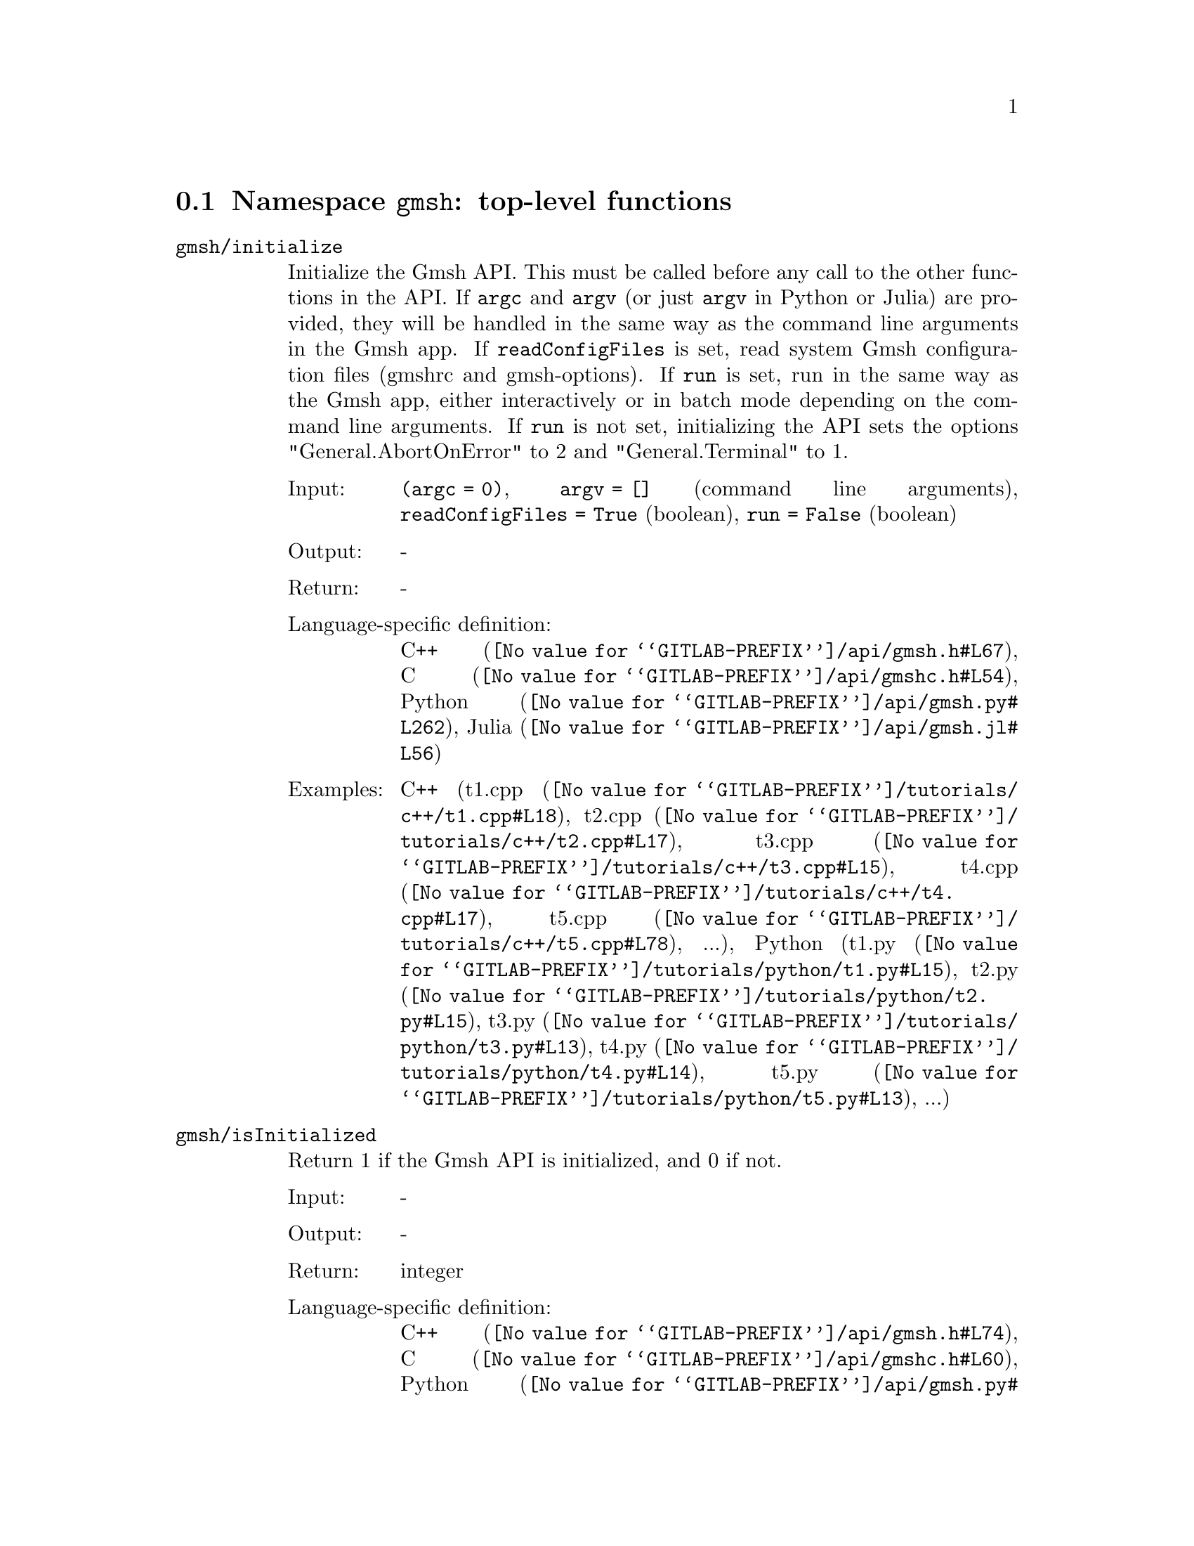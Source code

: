@c This file was generated by api/gen.py: do not edit manually!

@menu
* Namespace gmsh::
* Namespace gmsh/option::
* Namespace gmsh/model::
* Namespace gmsh/model/mesh::
* Namespace gmsh/model/mesh/field::
* Namespace gmsh/model/geo::
* Namespace gmsh/model/geo/mesh::
* Namespace gmsh/model/occ::
* Namespace gmsh/model/occ/mesh::
* Namespace gmsh/view::
* Namespace gmsh/view/option::
* Namespace gmsh/plugin::
* Namespace gmsh/graphics::
* Namespace gmsh/fltk::
* Namespace gmsh/parser::
* Namespace gmsh/onelab::
* Namespace gmsh/logger::
@end menu

@node Namespace gmsh, Namespace gmsh/option, , Gmsh application programming interface
@section Namespace @code{gmsh}: top-level functions

@ftable @code
@item gmsh/initialize
Initialize the Gmsh API. This must be called before any call to the other
functions in the API. If @code{argc} and @code{argv} (or just @code{argv} in
Python or Julia) are provided, they will be handled in the same way as the
command line arguments in the Gmsh app. If @code{readConfigFiles} is set, read
system Gmsh configuration files (gmshrc and gmsh-options). If @code{run} is set,
run in the same way as the Gmsh app, either interactively or in batch mode
depending on the command line arguments. If @code{run} is not set, initializing
the API sets the options "General.AbortOnError" to 2 and "General.Terminal" to
1.

@table @asis
@item Input:
@code{(argc = 0)}, @code{argv = []} (command line arguments), @code{readConfigFiles = True} (boolean), @code{run = False} (boolean)
@item Output:
-
@item Return:
-
@item Language-specific definition:
@url{@value{GITLAB-PREFIX}/api/gmsh.h#L67,C++}, @url{@value{GITLAB-PREFIX}/api/gmshc.h#L54,C}, @url{@value{GITLAB-PREFIX}/api/gmsh.py#L262,Python}, @url{@value{GITLAB-PREFIX}/api/gmsh.jl#L56,Julia}
@item Examples:
C++ (@url{@value{GITLAB-PREFIX}/tutorials/c++/t1.cpp#L18,t1.cpp}, @url{@value{GITLAB-PREFIX}/tutorials/c++/t2.cpp#L17,t2.cpp}, @url{@value{GITLAB-PREFIX}/tutorials/c++/t3.cpp#L15,t3.cpp}, @url{@value{GITLAB-PREFIX}/tutorials/c++/t4.cpp#L17,t4.cpp}, @url{@value{GITLAB-PREFIX}/tutorials/c++/t5.cpp#L78,t5.cpp}, ...), Python (@url{@value{GITLAB-PREFIX}/tutorials/python/t1.py#L15,t1.py}, @url{@value{GITLAB-PREFIX}/tutorials/python/t2.py#L15,t2.py}, @url{@value{GITLAB-PREFIX}/tutorials/python/t3.py#L13,t3.py}, @url{@value{GITLAB-PREFIX}/tutorials/python/t4.py#L14,t4.py}, @url{@value{GITLAB-PREFIX}/tutorials/python/t5.py#L13,t5.py}, ...)
@end table

@item gmsh/isInitialized
Return 1 if the Gmsh API is initialized, and 0 if not.

@table @asis
@item Input:
-
@item Output:
-
@item Return:
integer
@item Language-specific definition:
@url{@value{GITLAB-PREFIX}/api/gmsh.h#L74,C++}, @url{@value{GITLAB-PREFIX}/api/gmshc.h#L60,C}, @url{@value{GITLAB-PREFIX}/api/gmsh.py#L291,Python}, @url{@value{GITLAB-PREFIX}/api/gmsh.jl#L72,Julia}
@end table

@item gmsh/finalize
Finalize the Gmsh API. This must be called when you are done using the Gmsh API.

@table @asis
@item Input:
-
@item Output:
-
@item Return:
-
@item Language-specific definition:
@url{@value{GITLAB-PREFIX}/api/gmsh.h#L80,C++}, @url{@value{GITLAB-PREFIX}/api/gmshc.h#L64,C}, @url{@value{GITLAB-PREFIX}/api/gmsh.py#L307,Python}, @url{@value{GITLAB-PREFIX}/api/gmsh.jl#L87,Julia}
@item Examples:
C++ (@url{@value{GITLAB-PREFIX}/tutorials/c++/t1.cpp#L174,t1.cpp}, @url{@value{GITLAB-PREFIX}/tutorials/c++/t2.cpp#L170,t2.cpp}, @url{@value{GITLAB-PREFIX}/tutorials/c++/t3.cpp#L147,t3.cpp}, @url{@value{GITLAB-PREFIX}/tutorials/c++/t4.cpp#L173,t4.cpp}, @url{@value{GITLAB-PREFIX}/tutorials/c++/t5.cpp#L231,t5.cpp}, ...), Python (@url{@value{GITLAB-PREFIX}/tutorials/python/t1.py#L173,t1.py}, @url{@value{GITLAB-PREFIX}/tutorials/python/t2.py#L163,t2.py}, @url{@value{GITLAB-PREFIX}/tutorials/python/t3.py#L134,t3.py}, @url{@value{GITLAB-PREFIX}/tutorials/python/t4.py#L182,t4.py}, @url{@value{GITLAB-PREFIX}/tutorials/python/t5.py#L225,t5.py}, ...)
@end table

@item gmsh/open
Open a file. Equivalent to the @code{File->Open} menu in the Gmsh app. Handling
of the file depends on its extension and/or its contents: opening a file with
model data will create a new model.

@table @asis
@item Input:
@code{fileName} (string)
@item Output:
-
@item Return:
-
@item Language-specific definition:
@url{@value{GITLAB-PREFIX}/api/gmsh.h#L87,C++}, @url{@value{GITLAB-PREFIX}/api/gmshc.h#L69,C}, @url{@value{GITLAB-PREFIX}/api/gmsh.py#L322,Python}, @url{@value{GITLAB-PREFIX}/api/gmsh.jl#L106,Julia}
@item Examples:
C++ (@url{@value{GITLAB-PREFIX}/tutorials/c++/x1.cpp#L30,x1.cpp}), Python (@url{@value{GITLAB-PREFIX}/tutorials/python/x1.py#L28,x1.py}, @url{@value{GITLAB-PREFIX}/examples/api/explore.py#L9,explore.py}, @url{@value{GITLAB-PREFIX}/examples/api/flatten2.py#L13,flatten2.py}, @url{@value{GITLAB-PREFIX}/examples/api/flatten.py#L16,flatten.py}, @url{@value{GITLAB-PREFIX}/examples/api/heal.py#L6,heal.py}, ...)
@end table

@item gmsh/merge
Merge a file. Equivalent to the @code{File->Merge} menu in the Gmsh app.
Handling of the file depends on its extension and/or its contents. Merging a
file with model data will add the data to the current model.

@table @asis
@item Input:
@code{fileName} (string)
@item Output:
-
@item Return:
-
@item Language-specific definition:
@url{@value{GITLAB-PREFIX}/api/gmsh.h#L94,C++}, @url{@value{GITLAB-PREFIX}/api/gmshc.h#L75,C}, @url{@value{GITLAB-PREFIX}/api/gmsh.py#L340,Python}, @url{@value{GITLAB-PREFIX}/api/gmsh.jl#L125,Julia}
@item Examples:
C++ (@url{@value{GITLAB-PREFIX}/tutorials/c++/t7.cpp#L21,t7.cpp}, @url{@value{GITLAB-PREFIX}/tutorials/c++/t8.cpp#L37,t8.cpp}, @url{@value{GITLAB-PREFIX}/tutorials/c++/t9.cpp#L29,t9.cpp}, @url{@value{GITLAB-PREFIX}/tutorials/c++/t13.cpp#L24,t13.cpp}, @url{@value{GITLAB-PREFIX}/tutorials/c++/t17.cpp#L33,t17.cpp}), Python (@url{@value{GITLAB-PREFIX}/tutorials/python/t7.py#L20,t7.py}, @url{@value{GITLAB-PREFIX}/tutorials/python/t8.py#L35,t8.py}, @url{@value{GITLAB-PREFIX}/tutorials/python/t9.py#L26,t9.py}, @url{@value{GITLAB-PREFIX}/tutorials/python/t13.py#L21,t13.py}, @url{@value{GITLAB-PREFIX}/tutorials/python/t17.py#L32,t17.py}, ...)
@end table

@item gmsh/write
Write a file. The export format is determined by the file extension.

@table @asis
@item Input:
@code{fileName} (string)
@item Output:
-
@item Return:
-
@item Language-specific definition:
@url{@value{GITLAB-PREFIX}/api/gmsh.h#L99,C++}, @url{@value{GITLAB-PREFIX}/api/gmshc.h#L79,C}, @url{@value{GITLAB-PREFIX}/api/gmsh.py#L358,Python}, @url{@value{GITLAB-PREFIX}/api/gmsh.jl#L142,Julia}
@item Examples:
C++ (@url{@value{GITLAB-PREFIX}/tutorials/c++/t1.cpp#L123,t1.cpp}, @url{@value{GITLAB-PREFIX}/tutorials/c++/t2.cpp#L142,t2.cpp}, @url{@value{GITLAB-PREFIX}/tutorials/c++/t3.cpp#L84,t3.cpp}, @url{@value{GITLAB-PREFIX}/tutorials/c++/t4.cpp#L167,t4.cpp}, @url{@value{GITLAB-PREFIX}/tutorials/c++/t5.cpp#L225,t5.cpp}, ...), Python (@url{@value{GITLAB-PREFIX}/tutorials/python/t1.py#L122,t1.py}, @url{@value{GITLAB-PREFIX}/tutorials/python/t2.py#L135,t2.py}, @url{@value{GITLAB-PREFIX}/tutorials/python/t3.py#L79,t3.py}, @url{@value{GITLAB-PREFIX}/tutorials/python/t4.py#L176,t4.py}, @url{@value{GITLAB-PREFIX}/tutorials/python/t5.py#L219,t5.py}, ...)
@end table

@item gmsh/clear
Clear all loaded models and post-processing data, and add a new empty model.

@table @asis
@item Input:
-
@item Output:
-
@item Return:
-
@item Language-specific definition:
@url{@value{GITLAB-PREFIX}/api/gmsh.h#L104,C++}, @url{@value{GITLAB-PREFIX}/api/gmshc.h#L84,C}, @url{@value{GITLAB-PREFIX}/api/gmsh.py#L374,Python}, @url{@value{GITLAB-PREFIX}/api/gmsh.jl#L156,Julia}
@item Examples:
C++ (@url{@value{GITLAB-PREFIX}/tutorials/c++/t3.cpp#L20,t3.cpp}, @url{@value{GITLAB-PREFIX}/tutorials/c++/x1.cpp#L158,x1.cpp}), Python (@url{@value{GITLAB-PREFIX}/tutorials/python/t3.py#L17,t3.py}, @url{@value{GITLAB-PREFIX}/tutorials/python/t13.py#L19,t13.py}, @url{@value{GITLAB-PREFIX}/tutorials/python/x1.py#L122,x1.py}, @url{@value{GITLAB-PREFIX}/examples/api/x3d_export.py#L30,x3d_export.py})
@end table

@end ftable

@node Namespace gmsh/option, Namespace gmsh/model, Namespace gmsh, Gmsh application programming interface
@section Namespace @code{gmsh/option}: option handling functions

@ftable @code
@item gmsh/option/setNumber
Set a numerical option to @code{value}. @code{name} is of the form
"Category.Option" or "Category[num].Option". Available categories and options
are listed in the Gmsh reference manual.

@table @asis
@item Input:
@code{name} (string), @code{value} (double)
@item Output:
-
@item Return:
-
@item Language-specific definition:
@url{@value{GITLAB-PREFIX}/api/gmsh.h#L113,C++}, @url{@value{GITLAB-PREFIX}/api/gmshc.h#L89,C}, @url{@value{GITLAB-PREFIX}/api/gmsh.py#L394,Python}, @url{@value{GITLAB-PREFIX}/api/gmsh.jl#L185,Julia}
@item Examples:
C++ (@url{@value{GITLAB-PREFIX}/tutorials/c++/t3.cpp#L90,t3.cpp}, @url{@value{GITLAB-PREFIX}/tutorials/c++/t5.cpp#L206,t5.cpp}, @url{@value{GITLAB-PREFIX}/tutorials/c++/t6.cpp#L97,t6.cpp}, @url{@value{GITLAB-PREFIX}/tutorials/c++/t7.cpp#L58,t7.cpp}, @url{@value{GITLAB-PREFIX}/tutorials/c++/t8.cpp#L54,t8.cpp}, ...), Python (@url{@value{GITLAB-PREFIX}/tutorials/python/t3.py#L84,t3.py}, @url{@value{GITLAB-PREFIX}/tutorials/python/t5.py#L201,t5.py}, @url{@value{GITLAB-PREFIX}/tutorials/python/t6.py#L98,t6.py}, @url{@value{GITLAB-PREFIX}/tutorials/python/t7.py#L51,t7.py}, @url{@value{GITLAB-PREFIX}/tutorials/python/t8.py#L47,t8.py}, ...)
@end table

@item gmsh/option/getNumber
Get the @code{value} of a numerical option. @code{name} is of the form
"Category.Option" or "Category[num].Option". Available categories and options
are listed in the Gmsh reference manual.

@table @asis
@item Input:
@code{name} (string)
@item Output:
@code{value} (double)
@item Return:
-
@item Language-specific definition:
@url{@value{GITLAB-PREFIX}/api/gmsh.h#L121,C++}, @url{@value{GITLAB-PREFIX}/api/gmshc.h#L96,C}, @url{@value{GITLAB-PREFIX}/api/gmsh.py#L416,Python}, @url{@value{GITLAB-PREFIX}/api/gmsh.jl#L208,Julia}
@item Examples:
C++ (@url{@value{GITLAB-PREFIX}/tutorials/c++/t8.cpp#L139,t8.cpp}), Python (@url{@value{GITLAB-PREFIX}/tutorials/python/t8.py#L140,t8.py}, @url{@value{GITLAB-PREFIX}/examples/api/test.py#L5,test.py})
@end table

@item gmsh/option/setString
Set a string option to @code{value}. @code{name} is of the form
"Category.Option" or "Category[num].Option". Available categories and options
are listed in the Gmsh reference manual.

@table @asis
@item Input:
@code{name} (string), @code{value} (string)
@item Output:
-
@item Return:
-
@item Language-specific definition:
@url{@value{GITLAB-PREFIX}/api/gmsh.h#L129,C++}, @url{@value{GITLAB-PREFIX}/api/gmshc.h#L103,C}, @url{@value{GITLAB-PREFIX}/api/gmsh.py#L442,Python}, @url{@value{GITLAB-PREFIX}/api/gmsh.jl#L230,Julia}
@item Examples:
C++ (@url{@value{GITLAB-PREFIX}/tutorials/c++/t4.cpp#L153,t4.cpp}), Python (@url{@value{GITLAB-PREFIX}/tutorials/python/t4.py#L163,t4.py})
@end table

@item gmsh/option/getString
Get the @code{value} of a string option. @code{name} is of the form
"Category.Option" or "Category[num].Option". Available categories and options
are listed in the Gmsh reference manual.

@table @asis
@item Input:
@code{name} (string)
@item Output:
@code{value} (string)
@item Return:
-
@item Language-specific definition:
@url{@value{GITLAB-PREFIX}/api/gmsh.h#L137,C++}, @url{@value{GITLAB-PREFIX}/api/gmshc.h#L110,C}, @url{@value{GITLAB-PREFIX}/api/gmsh.py#L464,Python}, @url{@value{GITLAB-PREFIX}/api/gmsh.jl#L253,Julia}
@item Examples:
Python (@url{@value{GITLAB-PREFIX}/examples/api/test.py#L29,test.py})
@end table

@item gmsh/option/setColor
Set a color option to the RGBA value (@code{r}, @code{g}, @code{b}, @code{a}),
where where @code{r}, @code{g}, @code{b} and @code{a} should be integers between
0 and 255. @code{name} is of the form "Category.Color.Option" or
"Category[num].Color.Option". Available categories and options are listed in the
Gmsh reference manual. For conciseness "Color." can be ommitted in @code{name}.

@table @asis
@item Input:
@code{name} (string), @code{r} (integer), @code{g} (integer), @code{b} (integer), @code{a = 255} (integer)
@item Output:
-
@item Return:
-
@item Language-specific definition:
@url{@value{GITLAB-PREFIX}/api/gmsh.h#L147,C++}, @url{@value{GITLAB-PREFIX}/api/gmshc.h#L119,C}, @url{@value{GITLAB-PREFIX}/api/gmsh.py#L490,Python}, @url{@value{GITLAB-PREFIX}/api/gmsh.jl#L281,Julia}
@item Examples:
C++ (@url{@value{GITLAB-PREFIX}/tutorials/c++/t3.cpp#L91,t3.cpp}, @url{@value{GITLAB-PREFIX}/tutorials/c++/t8.cpp#L61,t8.cpp}), Python (@url{@value{GITLAB-PREFIX}/tutorials/python/t3.py#L85,t3.py}, @url{@value{GITLAB-PREFIX}/tutorials/python/t8.py#L58,t8.py})
@end table

@item gmsh/option/getColor
Get the @code{r}, @code{g}, @code{b}, @code{a} value of a color option.
@code{name} is of the form "Category.Color.Option" or
"Category[num].Color.Option". Available categories and options are listed in the
Gmsh reference manual. For conciseness "Color." can be ommitted in @code{name}.

@table @asis
@item Input:
@code{name} (string)
@item Output:
@code{r} (integer), @code{g} (integer), @code{b} (integer), @code{a} (integer)
@item Return:
-
@item Language-specific definition:
@url{@value{GITLAB-PREFIX}/api/gmsh.h#L159,C++}, @url{@value{GITLAB-PREFIX}/api/gmshc.h#L130,C}, @url{@value{GITLAB-PREFIX}/api/gmsh.py#L520,Python}, @url{@value{GITLAB-PREFIX}/api/gmsh.jl#L308,Julia}
@item Examples:
C++ (@url{@value{GITLAB-PREFIX}/tutorials/c++/t3.cpp#L97,t3.cpp}), Python (@url{@value{GITLAB-PREFIX}/tutorials/python/t3.py#L90,t3.py})
@end table

@end ftable

@node Namespace gmsh/model, Namespace gmsh/model/mesh, Namespace gmsh/option, Gmsh application programming interface
@section Namespace @code{gmsh/model}: model functions

@ftable @code
@item gmsh/model/add
Add a new model, with name @code{name}, and set it as the current model.

@table @asis
@item Input:
@code{name} (string)
@item Output:
-
@item Return:
-
@item Language-specific definition:
@url{@value{GITLAB-PREFIX}/api/gmsh.h#L172,C++}, @url{@value{GITLAB-PREFIX}/api/gmshc.h#L138,C}, @url{@value{GITLAB-PREFIX}/api/gmsh.py#L566,Python}, @url{@value{GITLAB-PREFIX}/api/gmsh.jl#L341,Julia}
@item Examples:
C++ (@url{@value{GITLAB-PREFIX}/tutorials/c++/t1.cpp#L22,t1.cpp}, @url{@value{GITLAB-PREFIX}/tutorials/c++/t2.cpp#L19,t2.cpp}, @url{@value{GITLAB-PREFIX}/tutorials/c++/t3.cpp#L21,t3.cpp}, @url{@value{GITLAB-PREFIX}/tutorials/c++/t4.cpp#L19,t4.cpp}, @url{@value{GITLAB-PREFIX}/tutorials/c++/t6.cpp#L16,t6.cpp}, ...), Python (@url{@value{GITLAB-PREFIX}/tutorials/python/t1.py#L19,t1.py}, @url{@value{GITLAB-PREFIX}/tutorials/python/t2.py#L17,t2.py}, @url{@value{GITLAB-PREFIX}/tutorials/python/t3.py#L18,t3.py}, @url{@value{GITLAB-PREFIX}/tutorials/python/t4.py#L16,t4.py}, @url{@value{GITLAB-PREFIX}/tutorials/python/t5.py#L15,t5.py}, ...)
@end table

@item gmsh/model/remove
Remove the current model.

@table @asis
@item Input:
-
@item Output:
-
@item Return:
-
@item Language-specific definition:
@url{@value{GITLAB-PREFIX}/api/gmsh.h#L177,C++}, @url{@value{GITLAB-PREFIX}/api/gmshc.h#L142,C}, @url{@value{GITLAB-PREFIX}/api/gmsh.py#L583,Python}, @url{@value{GITLAB-PREFIX}/api/gmsh.jl#L355,Julia}
@end table

@item gmsh/model/list
List the names of all models.

@table @asis
@item Input:
-
@item Output:
@code{names} (vector of strings)
@item Return:
-
@item Language-specific definition:
@url{@value{GITLAB-PREFIX}/api/gmsh.h#L182,C++}, @url{@value{GITLAB-PREFIX}/api/gmshc.h#L145,C}, @url{@value{GITLAB-PREFIX}/api/gmsh.py#L596,Python}, @url{@value{GITLAB-PREFIX}/api/gmsh.jl#L374,Julia}
@end table

@item gmsh/model/getCurrent
Get the name of the current model.

@table @asis
@item Input:
-
@item Output:
@code{name} (string)
@item Return:
-
@item Language-specific definition:
@url{@value{GITLAB-PREFIX}/api/gmsh.h#L187,C++}, @url{@value{GITLAB-PREFIX}/api/gmshc.h#L149,C}, @url{@value{GITLAB-PREFIX}/api/gmsh.py#L617,Python}, @url{@value{GITLAB-PREFIX}/api/gmsh.jl#L397,Julia}
@item Examples:
C++ (@url{@value{GITLAB-PREFIX}/tutorials/c++/x1.cpp#L34,x1.cpp}), Python (@url{@value{GITLAB-PREFIX}/tutorials/python/x1.py#L31,x1.py}, @url{@value{GITLAB-PREFIX}/examples/api/explore.py#L11,explore.py})
@end table

@item gmsh/model/setCurrent
Set the current model to the model with name @code{name}. If several models have
the same name, select the one that was added first.

@table @asis
@item Input:
@code{name} (string)
@item Output:
-
@item Return:
-
@item Language-specific definition:
@url{@value{GITLAB-PREFIX}/api/gmsh.h#L193,C++}, @url{@value{GITLAB-PREFIX}/api/gmshc.h#L154,C}, @url{@value{GITLAB-PREFIX}/api/gmsh.py#L639,Python}, @url{@value{GITLAB-PREFIX}/api/gmsh.jl#L418,Julia}
@item Examples:
Python (@url{@value{GITLAB-PREFIX}/examples/api/copy_mesh.py#L45,copy_mesh.py})
@end table

@item gmsh/model/getFileName
Get the file name (if any) associated with the current model. A file name is
associated when a model is read from a file on disk.

@table @asis
@item Input:
-
@item Output:
@code{fileName} (string)
@item Return:
-
@item Language-specific definition:
@url{@value{GITLAB-PREFIX}/api/gmsh.h#L199,C++}, @url{@value{GITLAB-PREFIX}/api/gmshc.h#L159,C}, @url{@value{GITLAB-PREFIX}/api/gmsh.py#L658,Python}, @url{@value{GITLAB-PREFIX}/api/gmsh.jl#L439,Julia}
@end table

@item gmsh/model/setFileName
Set the file name associated with the current model.

@table @asis
@item Input:
@code{fileName} (string)
@item Output:
-
@item Return:
-
@item Language-specific definition:
@url{@value{GITLAB-PREFIX}/api/gmsh.h#L204,C++}, @url{@value{GITLAB-PREFIX}/api/gmshc.h#L163,C}, @url{@value{GITLAB-PREFIX}/api/gmsh.py#L681,Python}, @url{@value{GITLAB-PREFIX}/api/gmsh.jl#L459,Julia}
@end table

@item gmsh/model/getEntities
Get all the entities in the current model. If @code{dim} is >= 0, return only
the entities of the specified dimension (e.g. points if @code{dim} == 0). The
entities are returned as a vector of (dim, tag) pairs.

@table @asis
@item Input:
@code{dim = -1} (integer)
@item Output:
@code{dimTags} (vector of pairs of integers)
@item Return:
-
@item Language-specific definition:
@url{@value{GITLAB-PREFIX}/api/gmsh.h#L211,C++}, @url{@value{GITLAB-PREFIX}/api/gmshc.h#L169,C}, @url{@value{GITLAB-PREFIX}/api/gmsh.py#L699,Python}, @url{@value{GITLAB-PREFIX}/api/gmsh.jl#L482,Julia}
@item Examples:
C++ (@url{@value{GITLAB-PREFIX}/tutorials/c++/t13.cpp#L74,t13.cpp}, @url{@value{GITLAB-PREFIX}/tutorials/c++/t16.cpp#L114,t16.cpp}, @url{@value{GITLAB-PREFIX}/tutorials/c++/t18.cpp#L31,t18.cpp}, @url{@value{GITLAB-PREFIX}/tutorials/c++/t20.cpp#L113,t20.cpp}, @url{@value{GITLAB-PREFIX}/tutorials/c++/t21.cpp#L46,t21.cpp}, ...), Python (@url{@value{GITLAB-PREFIX}/tutorials/python/t13.py#L64,t13.py}, @url{@value{GITLAB-PREFIX}/tutorials/python/t16.py#L97,t16.py}, @url{@value{GITLAB-PREFIX}/tutorials/python/t18.py#L29,t18.py}, @url{@value{GITLAB-PREFIX}/tutorials/python/t20.py#L91,t20.py}, @url{@value{GITLAB-PREFIX}/tutorials/python/t21.py#L35,t21.py}, ...)
@end table

@item gmsh/model/setEntityName
Set the name of the entity of dimension @code{dim} and tag @code{tag}.

@table @asis
@item Input:
@code{dim} (integer), @code{tag} (integer), @code{name} (string)
@item Output:
-
@item Return:
-
@item Language-specific definition:
@url{@value{GITLAB-PREFIX}/api/gmsh.h#L217,C++}, @url{@value{GITLAB-PREFIX}/api/gmshc.h#L174,C}, @url{@value{GITLAB-PREFIX}/api/gmsh.py#L725,Python}, @url{@value{GITLAB-PREFIX}/api/gmsh.jl#L506,Julia}
@end table

@item gmsh/model/getEntityName
Get the name of the entity of dimension @code{dim} and tag @code{tag}.

@table @asis
@item Input:
@code{dim} (integer), @code{tag} (integer)
@item Output:
@code{name} (string)
@item Return:
-
@item Language-specific definition:
@url{@value{GITLAB-PREFIX}/api/gmsh.h#L224,C++}, @url{@value{GITLAB-PREFIX}/api/gmshc.h#L180,C}, @url{@value{GITLAB-PREFIX}/api/gmsh.py#L747,Python}, @url{@value{GITLAB-PREFIX}/api/gmsh.jl#L528,Julia}
@item Examples:
C++ (@url{@value{GITLAB-PREFIX}/tutorials/c++/x1.cpp#L92,x1.cpp}), Python (@url{@value{GITLAB-PREFIX}/tutorials/python/x1.py#L82,x1.py}, @url{@value{GITLAB-PREFIX}/examples/api/step_assembly.py#L23,step_assembly.py})
@end table

@item gmsh/model/getPhysicalGroups
Get all the physical groups in the current model. If @code{dim} is >= 0, return
only the entities of the specified dimension (e.g. physical points if @code{dim}
== 0). The entities are returned as a vector of (dim, tag) pairs.

@table @asis
@item Input:
@code{dim = -1} (integer)
@item Output:
@code{dimTags} (vector of pairs of integers)
@item Return:
-
@item Language-specific definition:
@url{@value{GITLAB-PREFIX}/api/gmsh.h#L233,C++}, @url{@value{GITLAB-PREFIX}/api/gmshc.h#L188,C}, @url{@value{GITLAB-PREFIX}/api/gmsh.py#L773,Python}, @url{@value{GITLAB-PREFIX}/api/gmsh.jl#L553,Julia}
@item Examples:
Python (@url{@value{GITLAB-PREFIX}/examples/api/poisson.py#L83,poisson.py})
@end table

@item gmsh/model/getEntitiesForPhysicalGroup
Get the tags of the model entities making up the physical group of dimension
@code{dim} and tag @code{tag}.

@table @asis
@item Input:
@code{dim} (integer), @code{tag} (integer)
@item Output:
@code{tags} (vector of integers)
@item Return:
-
@item Language-specific definition:
@url{@value{GITLAB-PREFIX}/api/gmsh.h#L240,C++}, @url{@value{GITLAB-PREFIX}/api/gmshc.h#L194,C}, @url{@value{GITLAB-PREFIX}/api/gmsh.py#L799,Python}, @url{@value{GITLAB-PREFIX}/api/gmsh.jl#L580,Julia}
@item Examples:
Python (@url{@value{GITLAB-PREFIX}/examples/api/poisson.py#L88,poisson.py}, @url{@value{GITLAB-PREFIX}/examples/api/test.py#L24,test.py})
@end table

@item gmsh/model/getEntitiesForPhysicalName
Get the model entities (as a vector (dim, tag) pairs) making up the physical
group with name @code{name}.

@table @asis
@item Input:
@code{name} (string)
@item Output:
@code{dimTags} (vector of pairs of integers)
@item Return:
-
@item Language-specific definition:
@url{@value{GITLAB-PREFIX}/api/gmsh.h#L248,C++}, @url{@value{GITLAB-PREFIX}/api/gmshc.h#L201,C}, @url{@value{GITLAB-PREFIX}/api/gmsh.py#L826,Python}, @url{@value{GITLAB-PREFIX}/api/gmsh.jl#L605,Julia}
@end table

@item gmsh/model/getPhysicalGroupsForEntity
Get the tags of the physical groups (if any) to which the model entity of
dimension @code{dim} and tag @code{tag} belongs.

@table @asis
@item Input:
@code{dim} (integer), @code{tag} (integer)
@item Output:
@code{physicalTags} (vector of integers)
@item Return:
-
@item Language-specific definition:
@url{@value{GITLAB-PREFIX}/api/gmsh.h#L255,C++}, @url{@value{GITLAB-PREFIX}/api/gmshc.h#L207,C}, @url{@value{GITLAB-PREFIX}/api/gmsh.py#L851,Python}, @url{@value{GITLAB-PREFIX}/api/gmsh.jl#L632,Julia}
@item Examples:
C++ (@url{@value{GITLAB-PREFIX}/tutorials/c++/x1.cpp#L119,x1.cpp}), Python (@url{@value{GITLAB-PREFIX}/tutorials/python/x1.py#L99,x1.py})
@end table

@item gmsh/model/addPhysicalGroup
Add a physical group of dimension @code{dim}, grouping the model entities with
tags @code{tags}. Return the tag of the physical group, equal to @code{tag} if
@code{tag} is positive, or a new tag if @code{tag} < 0. Set the name of the
physical group if @code{name} is not empty.

@table @asis
@item Input:
@code{dim} (integer), @code{tags} (vector of integers), @code{tag = -1} (integer), @code{name = ""} (string)
@item Output:
-
@item Return:
integer
@item Language-specific definition:
@url{@value{GITLAB-PREFIX}/api/gmsh.h#L265,C++}, @url{@value{GITLAB-PREFIX}/api/gmshc.h#L216,C}, @url{@value{GITLAB-PREFIX}/api/gmsh.py#L878,Python}, @url{@value{GITLAB-PREFIX}/api/gmsh.jl#L661,Julia}
@item Examples:
C++ (@url{@value{GITLAB-PREFIX}/tutorials/c++/t1.cpp#L116,t1.cpp}, @url{@value{GITLAB-PREFIX}/tutorials/c++/t2.cpp#L34,t2.cpp}, @url{@value{GITLAB-PREFIX}/tutorials/c++/t3.cpp#L36,t3.cpp}, @url{@value{GITLAB-PREFIX}/tutorials/c++/t5.cpp#L196,t5.cpp}, @url{@value{GITLAB-PREFIX}/tutorials/c++/t14.cpp#L76,t14.cpp}, ...), Python (@url{@value{GITLAB-PREFIX}/tutorials/python/t1.py#L115,t1.py}, @url{@value{GITLAB-PREFIX}/tutorials/python/t2.py#L32,t2.py}, @url{@value{GITLAB-PREFIX}/tutorials/python/t3.py#L33,t3.py}, @url{@value{GITLAB-PREFIX}/tutorials/python/t5.py#L192,t5.py}, @url{@value{GITLAB-PREFIX}/tutorials/python/t14.py#L70,t14.py}, ...)
@end table

@item gmsh/model/removePhysicalGroups
Remove the physical groups @code{dimTags} (given as a vector of (dim, tag)
pairs) from the current model. If @code{dimTags} is empty, remove all groups.

@table @asis
@item Input:
@code{dimTags = []} (vector of pairs of integers)
@item Output:
-
@item Return:
-
@item Language-specific definition:
@url{@value{GITLAB-PREFIX}/api/gmsh.h#L274,C++}, @url{@value{GITLAB-PREFIX}/api/gmshc.h#L224,C}, @url{@value{GITLAB-PREFIX}/api/gmsh.py#L909,Python}, @url{@value{GITLAB-PREFIX}/api/gmsh.jl#L680,Julia}
@end table

@item gmsh/model/setPhysicalName
Set the name of the physical group of dimension @code{dim} and tag @code{tag}.

@table @asis
@item Input:
@code{dim} (integer), @code{tag} (integer), @code{name} (string)
@item Output:
-
@item Return:
-
@item Language-specific definition:
@url{@value{GITLAB-PREFIX}/api/gmsh.h#L279,C++}, @url{@value{GITLAB-PREFIX}/api/gmshc.h#L228,C}, @url{@value{GITLAB-PREFIX}/api/gmsh.py#L929,Python}, @url{@value{GITLAB-PREFIX}/api/gmsh.jl#L702,Julia}
@item Examples:
Python (@url{@value{GITLAB-PREFIX}/examples/api/poisson.py#L49,poisson.py}, @url{@value{GITLAB-PREFIX}/examples/api/step_assembly.py#L38,step_assembly.py})
@end table

@item gmsh/model/removePhysicalName
Remove the physical name @code{name} from the current model.

@table @asis
@item Input:
@code{name} (string)
@item Output:
-
@item Return:
-
@item Language-specific definition:
@url{@value{GITLAB-PREFIX}/api/gmsh.h#L286,C++}, @url{@value{GITLAB-PREFIX}/api/gmshc.h#L234,C}, @url{@value{GITLAB-PREFIX}/api/gmsh.py#L951,Python}, @url{@value{GITLAB-PREFIX}/api/gmsh.jl#L720,Julia}
@end table

@item gmsh/model/getPhysicalName
Get the name of the physical group of dimension @code{dim} and tag @code{tag}.

@table @asis
@item Input:
@code{dim} (integer), @code{tag} (integer)
@item Output:
@code{name} (string)
@item Return:
-
@item Language-specific definition:
@url{@value{GITLAB-PREFIX}/api/gmsh.h#L291,C++}, @url{@value{GITLAB-PREFIX}/api/gmshc.h#L238,C}, @url{@value{GITLAB-PREFIX}/api/gmsh.py#L969,Python}, @url{@value{GITLAB-PREFIX}/api/gmsh.jl#L742,Julia}
@item Examples:
C++ (@url{@value{GITLAB-PREFIX}/tutorials/c++/x1.cpp#L124,x1.cpp}), Python (@url{@value{GITLAB-PREFIX}/tutorials/python/x1.py#L103,x1.py}, @url{@value{GITLAB-PREFIX}/examples/api/poisson.py#L87,poisson.py})
@end table

@item gmsh/model/setTag
Set the tag of the entity of dimension @code{dim} and tag @code{tag} to the new
value @code{newTag}.

@table @asis
@item Input:
@code{dim} (integer), @code{tag} (integer), @code{newTag} (integer)
@item Output:
-
@item Return:
-
@item Language-specific definition:
@url{@value{GITLAB-PREFIX}/api/gmsh.h#L299,C++}, @url{@value{GITLAB-PREFIX}/api/gmshc.h#L245,C}, @url{@value{GITLAB-PREFIX}/api/gmsh.py#L995,Python}, @url{@value{GITLAB-PREFIX}/api/gmsh.jl#L765,Julia}
@end table

@item gmsh/model/getBoundary
Get the boundary of the model entities @code{dimTags}, given as a vector of
(dim, tag) pairs. Return in @code{outDimTags} the boundary of the individual
entities (if @code{combined} is false) or the boundary of the combined
geometrical shape formed by all input entities (if @code{combined} is true).
Return tags multiplied by the sign of the boundary entity if @code{oriented} is
true. Apply the boundary operator recursively down to dimension 0 (i.e. to
points) if @code{recursive} is true.

@table @asis
@item Input:
@code{dimTags} (vector of pairs of integers), @code{combined = True} (boolean), @code{oriented = True} (boolean), @code{recursive = False} (boolean)
@item Output:
@code{outDimTags} (vector of pairs of integers)
@item Return:
-
@item Language-specific definition:
@url{@value{GITLAB-PREFIX}/api/gmsh.h#L312,C++}, @url{@value{GITLAB-PREFIX}/api/gmshc.h#L257,C}, @url{@value{GITLAB-PREFIX}/api/gmsh.py#L1018,Python}, @url{@value{GITLAB-PREFIX}/api/gmsh.jl#L794,Julia}
@item Examples:
C++ (@url{@value{GITLAB-PREFIX}/tutorials/c++/t14.cpp#L88,t14.cpp}, @url{@value{GITLAB-PREFIX}/tutorials/c++/t16.cpp#L118,t16.cpp}, @url{@value{GITLAB-PREFIX}/tutorials/c++/t18.cpp#L97,t18.cpp}, @url{@value{GITLAB-PREFIX}/tutorials/c++/t19.cpp#L50,t19.cpp}, @url{@value{GITLAB-PREFIX}/tutorials/c++/t21.cpp#L174,t21.cpp}), Python (@url{@value{GITLAB-PREFIX}/tutorials/python/t14.py#L80,t14.py}, @url{@value{GITLAB-PREFIX}/tutorials/python/t16.py#L100,t16.py}, @url{@value{GITLAB-PREFIX}/tutorials/python/t18.py#L88,t18.py}, @url{@value{GITLAB-PREFIX}/tutorials/python/t19.py#L46,t19.py}, @url{@value{GITLAB-PREFIX}/tutorials/python/t21.py#L150,t21.py}, ...)
@end table

@item gmsh/model/getAdjacencies
Get the upward and downward adjacencies of the model entity of dimension
@code{dim} and tag @code{tag}. The @code{upward} vector returns the tags of
adjacent entities of dimension @code{dim} + 1; the @code{downward} vector
returns the tags of adjacent entities of dimension @code{dim} - 1.

@table @asis
@item Input:
@code{dim} (integer), @code{tag} (integer)
@item Output:
@code{upward} (vector of integers), @code{downward} (vector of integers)
@item Return:
-
@item Language-specific definition:
@url{@value{GITLAB-PREFIX}/api/gmsh.h#L324,C++}, @url{@value{GITLAB-PREFIX}/api/gmshc.h#L268,C}, @url{@value{GITLAB-PREFIX}/api/gmsh.py#L1055,Python}, @url{@value{GITLAB-PREFIX}/api/gmsh.jl#L826,Julia}
@item Examples:
C++ (@url{@value{GITLAB-PREFIX}/tutorials/c++/x1.cpp#L105,x1.cpp}), Python (@url{@value{GITLAB-PREFIX}/tutorials/python/x1.py#L92,x1.py})
@end table

@item gmsh/model/getEntitiesInBoundingBox
Get the model entities in the bounding box defined by the two points
(@code{xmin}, @code{ymin}, @code{zmin}) and (@code{xmax}, @code{ymax},
@code{zmax}). If @code{dim} is >= 0, return only the entities of the specified
dimension (e.g. points if @code{dim} == 0).

@table @asis
@item Input:
@code{xmin} (double), @code{ymin} (double), @code{zmin} (double), @code{xmax} (double), @code{ymax} (double), @code{zmax} (double), @code{dim = -1} (integer)
@item Output:
@code{dimTags} (vector of pairs of integers)
@item Return:
-
@item Language-specific definition:
@url{@value{GITLAB-PREFIX}/api/gmsh.h#L335,C++}, @url{@value{GITLAB-PREFIX}/api/gmshc.h#L278,C}, @url{@value{GITLAB-PREFIX}/api/gmsh.py#L1089,Python}, @url{@value{GITLAB-PREFIX}/api/gmsh.jl#L861,Julia}
@item Examples:
<<<<<<< HEAD
<<<<<<< HEAD
C++ (@url{@value{GITLAB-PREFIX}/tutorials/c++/t16.cpp#L123,t16.cpp}, @url{@value{GITLAB-PREFIX}/tutorials/c++/t18.cpp#L86,t18.cpp}, @url{@value{GITLAB-PREFIX}/tutorials/c++/t20.cpp#L105,t20.cpp}), Python (@url{@value{GITLAB-PREFIX}/tutorials/python/t16.py#L105,t16.py}, @url{@value{GITLAB-PREFIX}/tutorials/python/t18.py#L80,t18.py}, @url{@value{GITLAB-PREFIX}/tutorials/python/t20.py#L86,t20.py})
=======
C++ (@url{@value{GITLAB-PREFIX}/tutorials/c++/t16.cpp#L123,t16.cpp}, @url{@value{GITLAB-PREFIX}/tutorials/c++/t18.cpp#L86,t18.cpp}, @url{@value{GITLAB-PREFIX}/tutorials/c++/t20.cpp#L105,t20.cpp}), Python (@url{@value{GITLAB-PREFIX}/tutorials/python/t16.py#L105,t16.py}, @url{@value{GITLAB-PREFIX}/tutorials/python/t18.py#L80,t18.py}, @url{@value{GITLAB-PREFIX}/tutorials/python/t20.py#L86,t20.py}, @url{@value{GITLAB-PREFIX}/examples/api/naca_boundary_layer_3d.py#L80,naca_boundary_layer_3d.py})
>>>>>>> master
=======
C++ (@url{@value{GITLAB-PREFIX}/tutorials/c++/t16.cpp#L123,t16.cpp}, @url{@value{GITLAB-PREFIX}/tutorials/c++/t18.cpp#L86,t18.cpp}, @url{@value{GITLAB-PREFIX}/tutorials/c++/t20.cpp#L105,t20.cpp}), Python (@url{@value{GITLAB-PREFIX}/tutorials/python/t16.py#L105,t16.py}, @url{@value{GITLAB-PREFIX}/tutorials/python/t18.py#L80,t18.py}, @url{@value{GITLAB-PREFIX}/tutorials/python/t20.py#L86,t20.py}, @url{@value{GITLAB-PREFIX}/examples/api/naca_boundary_layer_3d.py#L80,naca_boundary_layer_3d.py})
>>>>>>> 2154358cb5275c368cc3a58837f2e422dae76c7b
@end table

@item gmsh/model/getBoundingBox
Get the bounding box (@code{xmin}, @code{ymin}, @code{zmin}), (@code{xmax},
@code{ymax}, @code{zmax}) of the model entity of dimension @code{dim} and tag
@code{tag}. If @code{dim} and @code{tag} are negative, get the bounding box of
the whole model.

@table @asis
@item Input:
@code{dim} (integer), @code{tag} (integer)
@item Output:
@code{xmin} (double), @code{ymin} (double), @code{zmin} (double), @code{xmax} (double), @code{ymax} (double), @code{zmax} (double)
@item Return:
-
@item Language-specific definition:
@url{@value{GITLAB-PREFIX}/api/gmsh.h#L349,C++}, @url{@value{GITLAB-PREFIX}/api/gmshc.h#L291,C}, @url{@value{GITLAB-PREFIX}/api/gmsh.py#L1128,Python}, @url{@value{GITLAB-PREFIX}/api/gmsh.jl#L894,Julia}
@item Examples:
C++ (@url{@value{GITLAB-PREFIX}/tutorials/c++/t18.cpp#L113,t18.cpp}), Python (@url{@value{GITLAB-PREFIX}/tutorials/python/t18.py#L103,t18.py})
@end table

@item gmsh/model/getDimension
Return the geometrical dimension of the current model.

@table @asis
@item Input:
-
@item Output:
-
@item Return:
integer
@item Language-specific definition:
@url{@value{GITLAB-PREFIX}/api/gmsh.h#L361,C++}, @url{@value{GITLAB-PREFIX}/api/gmshc.h#L302,C}, @url{@value{GITLAB-PREFIX}/api/gmsh.py#L1177,Python}, @url{@value{GITLAB-PREFIX}/api/gmsh.jl#L917,Julia}
@item Examples:
C++ (@url{@value{GITLAB-PREFIX}/tutorials/c++/x1.cpp#L35,x1.cpp}), Python (@url{@value{GITLAB-PREFIX}/tutorials/python/x1.py#L32,x1.py})
@end table

@item gmsh/model/addDiscreteEntity
Add a discrete model entity (defined by a mesh) of dimension @code{dim} in the
current model. Return the tag of the new discrete entity, equal to @code{tag} if
@code{tag} is positive, or a new tag if @code{tag} < 0. @code{boundary}
specifies the tags of the entities on the boundary of the discrete entity, if
any. Specifying @code{boundary} allows Gmsh to construct the topology of the
overall model.

@table @asis
@item Input:
@code{dim} (integer), @code{tag = -1} (integer), @code{boundary = []} (vector of integers)
@item Output:
-
@item Return:
integer
@item Language-specific definition:
@url{@value{GITLAB-PREFIX}/api/gmsh.h#L370,C++}, @url{@value{GITLAB-PREFIX}/api/gmshc.h#L309,C}, @url{@value{GITLAB-PREFIX}/api/gmsh.py#L1194,Python}, @url{@value{GITLAB-PREFIX}/api/gmsh.jl#L943,Julia}
@item Examples:
C++ (@url{@value{GITLAB-PREFIX}/tutorials/c++/x2.cpp#L78,x2.cpp}, @url{@value{GITLAB-PREFIX}/tutorials/c++/x4.cpp#L24,x4.cpp}, @url{@value{GITLAB-PREFIX}/tutorials/c++/x7.cpp#L71,x7.cpp}), Python (@url{@value{GITLAB-PREFIX}/tutorials/python/x2.py#L74,x2.py}, @url{@value{GITLAB-PREFIX}/tutorials/python/x4.py#L22,x4.py}, @url{@value{GITLAB-PREFIX}/tutorials/python/x7.py#L70,x7.py}, @url{@value{GITLAB-PREFIX}/examples/api/copy_mesh.py#L28,copy_mesh.py}, @url{@value{GITLAB-PREFIX}/examples/api/discrete.py#L9,discrete.py}, ...)
@end table

@item gmsh/model/removeEntities
Remove the entities @code{dimTags} (given as a vector of (dim, tag) pairs) of
the current model, provided that they are not on the boundary of (or embedded
in) higher-dimensional entities. If @code{recursive} is true, remove all the
entities on their boundaries, down to dimension 0.

@table @asis
@item Input:
@code{dimTags} (vector of pairs of integers), @code{recursive = False} (boolean)
@item Output:
-
@item Return:
-
@item Language-specific definition:
@url{@value{GITLAB-PREFIX}/api/gmsh.h#L380,C++}, @url{@value{GITLAB-PREFIX}/api/gmshc.h#L318,C}, @url{@value{GITLAB-PREFIX}/api/gmsh.py#L1224,Python}, @url{@value{GITLAB-PREFIX}/api/gmsh.jl#L965,Julia}
@item Examples:
C++ (@url{@value{GITLAB-PREFIX}/tutorials/c++/t18.cpp#L92,t18.cpp}, @url{@value{GITLAB-PREFIX}/tutorials/c++/t20.cpp#L119,t20.cpp}), Python (@url{@value{GITLAB-PREFIX}/tutorials/python/t18.py#L84,t18.py}, @url{@value{GITLAB-PREFIX}/tutorials/python/t20.py#L94,t20.py}, @url{@value{GITLAB-PREFIX}/examples/api/spherical_surf.py#L16,spherical_surf.py})
@end table

@item gmsh/model/removeEntityName
Remove the entity name @code{name} from the current model.

@table @asis
@item Input:
@code{name} (string)
@item Output:
-
@item Return:
-
@item Language-specific definition:
@url{@value{GITLAB-PREFIX}/api/gmsh.h#L386,C++}, @url{@value{GITLAB-PREFIX}/api/gmshc.h#L323,C}, @url{@value{GITLAB-PREFIX}/api/gmsh.py#L1248,Python}, @url{@value{GITLAB-PREFIX}/api/gmsh.jl#L985,Julia}
@end table

@item gmsh/model/getType
Get the type of the entity of dimension @code{dim} and tag @code{tag}.

@table @asis
@item Input:
@code{dim} (integer), @code{tag} (integer)
@item Output:
@code{entityType} (string)
@item Return:
-
@item Language-specific definition:
@url{@value{GITLAB-PREFIX}/api/gmsh.h#L391,C++}, @url{@value{GITLAB-PREFIX}/api/gmshc.h#L327,C}, @url{@value{GITLAB-PREFIX}/api/gmsh.py#L1266,Python}, @url{@value{GITLAB-PREFIX}/api/gmsh.jl#L1007,Julia}
@item Examples:
C++ (@url{@value{GITLAB-PREFIX}/tutorials/c++/t21.cpp#L164,t21.cpp}, @url{@value{GITLAB-PREFIX}/tutorials/c++/x1.cpp#L90,x1.cpp}), Python (@url{@value{GITLAB-PREFIX}/tutorials/python/t21.py#L147,t21.py}, @url{@value{GITLAB-PREFIX}/tutorials/python/x1.py#L81,x1.py}, @url{@value{GITLAB-PREFIX}/examples/api/explore.py#L17,explore.py}, @url{@value{GITLAB-PREFIX}/examples/api/partition.py#L44,partition.py})
@end table

@item gmsh/model/getParent
In a partitioned model, get the parent of the entity of dimension @code{dim} and
tag @code{tag}, i.e. from which the entity is a part of, if any.
@code{parentDim} and @code{parentTag} are set to -1 if the entity has no parent.

@table @asis
@item Input:
@code{dim} (integer), @code{tag} (integer)
@item Output:
@code{parentDim} (integer), @code{parentTag} (integer)
@item Return:
-
@item Language-specific definition:
@url{@value{GITLAB-PREFIX}/api/gmsh.h#L400,C++}, @url{@value{GITLAB-PREFIX}/api/gmshc.h#L335,C}, @url{@value{GITLAB-PREFIX}/api/gmsh.py#L1292,Python}, @url{@value{GITLAB-PREFIX}/api/gmsh.jl#L1034,Julia}
@item Examples:
C++ (@url{@value{GITLAB-PREFIX}/tutorials/c++/t21.cpp#L171,t21.cpp}, @url{@value{GITLAB-PREFIX}/tutorials/c++/x1.cpp#L138,x1.cpp}), Python (@url{@value{GITLAB-PREFIX}/tutorials/python/t21.py#L149,t21.py}, @url{@value{GITLAB-PREFIX}/tutorials/python/x1.py#L112,x1.py}, @url{@value{GITLAB-PREFIX}/examples/api/explore.py#L31,explore.py}, @url{@value{GITLAB-PREFIX}/examples/api/partition.py#L46,partition.py})
@end table

@item gmsh/model/getNumberOfPartitions
Return the number of partitions in the model.

@table @asis
@item Input:
-
@item Output:
-
@item Return:
integer
@item Language-specific definition:
@url{@value{GITLAB-PREFIX}/api/gmsh.h#L408,C++}, @url{@value{GITLAB-PREFIX}/api/gmshc.h#L342,C}, @url{@value{GITLAB-PREFIX}/api/gmsh.py#L1325,Python}, @url{@value{GITLAB-PREFIX}/api/gmsh.jl#L1053,Julia}
@end table

@item gmsh/model/getPartitions
In a partitioned model, return the tags of the partition(s) to which the entity
belongs.

@table @asis
@item Input:
@code{dim} (integer), @code{tag} (integer)
@item Output:
@code{partitions} (vector of integers)
@item Return:
-
@item Language-specific definition:
@url{@value{GITLAB-PREFIX}/api/gmsh.h#L414,C++}, @url{@value{GITLAB-PREFIX}/api/gmshc.h#L346,C}, @url{@value{GITLAB-PREFIX}/api/gmsh.py#L1342,Python}, @url{@value{GITLAB-PREFIX}/api/gmsh.jl#L1076,Julia}
@item Examples:
C++ (@url{@value{GITLAB-PREFIX}/tutorials/c++/t21.cpp#L161,t21.cpp}, @url{@value{GITLAB-PREFIX}/tutorials/c++/x1.cpp#L133,x1.cpp}), Python (@url{@value{GITLAB-PREFIX}/tutorials/python/t21.py#L144,t21.py}, @url{@value{GITLAB-PREFIX}/tutorials/python/x1.py#L109,x1.py}, @url{@value{GITLAB-PREFIX}/examples/api/explore.py#L28,explore.py}, @url{@value{GITLAB-PREFIX}/examples/api/partition.py#L41,partition.py})
@end table

@item gmsh/model/getValue
Evaluate the parametrization of the entity of dimension @code{dim} and tag
@code{tag} at the parametric coordinates @code{parametricCoord}. Only valid for
@code{dim} equal to 0 (with empty @code{parametricCoord}), 1 (with
@code{parametricCoord} containing parametric coordinates on the curve) or 2
(with @code{parametricCoord} containing u, v parametric coordinates on the
surface, concatenated: [p1u, p1v, p2u, ...]). Return x, y, z coordinates in
@code{coord}, concatenated: [p1x, p1y, p1z, p2x, ...].

@table @asis
@item Input:
@code{dim} (integer), @code{tag} (integer), @code{parametricCoord} (vector of doubles)
@item Output:
@code{coord} (vector of doubles)
@item Return:
-
@item Language-specific definition:
@url{@value{GITLAB-PREFIX}/api/gmsh.h#L427,C++}, @url{@value{GITLAB-PREFIX}/api/gmshc.h#L358,C}, @url{@value{GITLAB-PREFIX}/api/gmsh.py#L1369,Python}, @url{@value{GITLAB-PREFIX}/api/gmsh.jl#L1107,Julia}
@item Examples:
C++ (@url{@value{GITLAB-PREFIX}/tutorials/c++/t2.cpp#L90,t2.cpp}, @url{@value{GITLAB-PREFIX}/tutorials/c++/x5.cpp#L97,x5.cpp}), Python (@url{@value{GITLAB-PREFIX}/tutorials/python/t2.py#L85,t2.py}, @url{@value{GITLAB-PREFIX}/tutorials/python/x5.py#L82,x5.py}, @url{@value{GITLAB-PREFIX}/examples/api/reparamOnFace.py#L20,reparamOnFace.py}, @url{@value{GITLAB-PREFIX}/examples/api/terrain_stl.py#L35,terrain_stl.py})
@end table

@item gmsh/model/getDerivative
Evaluate the derivative of the parametrization of the entity of dimension
@code{dim} and tag @code{tag} at the parametric coordinates
@code{parametricCoord}. Only valid for @code{dim} equal to 1 (with
@code{parametricCoord} containing parametric coordinates on the curve) or 2
(with @code{parametricCoord} containing u, v parametric coordinates on the
surface, concatenated: [p1u, p1v, p2u, ...]). For @code{dim} equal to 1 return
the x, y, z components of the derivative with respect to u [d1ux, d1uy, d1uz,
d2ux, ...]; for @code{dim} equal to 2 return the x, y, z components of the
derivative with respect to u and v: [d1ux, d1uy, d1uz, d1vx, d1vy, d1vz, d2ux,
...].

@table @asis
@item Input:
@code{dim} (integer), @code{tag} (integer), @code{parametricCoord} (vector of doubles)
@item Output:
@code{derivatives} (vector of doubles)
@item Return:
-
@item Language-specific definition:
@url{@value{GITLAB-PREFIX}/api/gmsh.h#L443,C++}, @url{@value{GITLAB-PREFIX}/api/gmshc.h#L373,C}, @url{@value{GITLAB-PREFIX}/api/gmsh.py#L1404,Python}, @url{@value{GITLAB-PREFIX}/api/gmsh.jl#L1140,Julia}
@end table

@item gmsh/model/getSecondDerivative
Evaluate the second derivative of the parametrization of the entity of dimension
@code{dim} and tag @code{tag} at the parametric coordinates
@code{parametricCoord}. Only valid for @code{dim} equal to 1 (with
@code{parametricCoord} containing parametric coordinates on the curve) or 2
(with @code{parametricCoord} containing u, v parametric coordinates on the
surface, concatenated: [p1u, p1v, p2u, ...]). For @code{dim} equal to 1 return
the x, y, z components of the second derivative with respect to u [d1uux, d1uuy,
d1uuz, d2uux, ...]; for @code{dim} equal to 2 return the x, y, z components of
the second derivative with respect to u and v, and the mixed derivative with
respect to u and v: [d1uux, d1uuy, d1uuz, d1vvx, d1vvy, d1vvz, d1uvx, d1uvy,
d1uvz, d2uux, ...].

@table @asis
@item Input:
@code{dim} (integer), @code{tag} (integer), @code{parametricCoord} (vector of doubles)
@item Output:
@code{derivatives} (vector of doubles)
@item Return:
-
@item Language-specific definition:
@url{@value{GITLAB-PREFIX}/api/gmsh.h#L460,C++}, @url{@value{GITLAB-PREFIX}/api/gmshc.h#L390,C}, @url{@value{GITLAB-PREFIX}/api/gmsh.py#L1441,Python}, @url{@value{GITLAB-PREFIX}/api/gmsh.jl#L1175,Julia}
@end table

@item gmsh/model/getCurvature
Evaluate the (maximum) curvature of the entity of dimension @code{dim} and tag
@code{tag} at the parametric coordinates @code{parametricCoord}. Only valid for
@code{dim} equal to 1 (with @code{parametricCoord} containing parametric
coordinates on the curve) or 2 (with @code{parametricCoord} containing u, v
parametric coordinates on the surface, concatenated: [p1u, p1v, p2u, ...]).

@table @asis
@item Input:
@code{dim} (integer), @code{tag} (integer), @code{parametricCoord} (vector of doubles)
@item Output:
@code{curvatures} (vector of doubles)
@item Return:
-
@item Language-specific definition:
@url{@value{GITLAB-PREFIX}/api/gmsh.h#L472,C++}, @url{@value{GITLAB-PREFIX}/api/gmshc.h#L401,C}, @url{@value{GITLAB-PREFIX}/api/gmsh.py#L1480,Python}, @url{@value{GITLAB-PREFIX}/api/gmsh.jl#L1205,Julia}
@item Examples:
C++ (@url{@value{GITLAB-PREFIX}/tutorials/c++/x5.cpp#L60,x5.cpp}), Python (@url{@value{GITLAB-PREFIX}/tutorials/python/x5.py#L50,x5.py}, @url{@value{GITLAB-PREFIX}/examples/api/normals.py#L28,normals.py})
@end table

@item gmsh/model/getPrincipalCurvatures
Evaluate the principal curvatures of the surface with tag @code{tag} at the
parametric coordinates @code{parametricCoord}, as well as their respective
directions. @code{parametricCoord} are given by pair of u and v coordinates,
concatenated: [p1u, p1v, p2u, ...].

@table @asis
@item Input:
@code{tag} (integer), @code{parametricCoord} (vector of doubles)
@item Output:
@code{curvatureMax} (vector of doubles), @code{curvatureMin} (vector of doubles), @code{directionMax} (vector of doubles), @code{directionMin} (vector of doubles)
@item Return:
-
@item Language-specific definition:
@url{@value{GITLAB-PREFIX}/api/gmsh.h#L483,C++}, @url{@value{GITLAB-PREFIX}/api/gmshc.h#L411,C}, @url{@value{GITLAB-PREFIX}/api/gmsh.py#L1513,Python}, @url{@value{GITLAB-PREFIX}/api/gmsh.jl#L1236,Julia}
@end table

@item gmsh/model/getNormal
Get the normal to the surface with tag @code{tag} at the parametric coordinates
@code{parametricCoord}. The @code{parametricCoord} vector should contain u and v
coordinates, concatenated: [p1u, p1v, p2u, ...]. @code{normals} are returned as
a vector of x, y, z components, concatenated: [n1x, n1y, n1z, n2x, ...].

@table @asis
@item Input:
@code{tag} (integer), @code{parametricCoord} (vector of doubles)
@item Output:
@code{normals} (vector of doubles)
@item Return:
-
@item Language-specific definition:
@url{@value{GITLAB-PREFIX}/api/gmsh.h#L496,C++}, @url{@value{GITLAB-PREFIX}/api/gmshc.h#L423,C}, @url{@value{GITLAB-PREFIX}/api/gmsh.py#L1556,Python}, @url{@value{GITLAB-PREFIX}/api/gmsh.jl#L1273,Julia}
@item Examples:
C++ (@url{@value{GITLAB-PREFIX}/tutorials/c++/x5.cpp#L56,x5.cpp}), Python (@url{@value{GITLAB-PREFIX}/tutorials/python/x5.py#L47,x5.py}, @url{@value{GITLAB-PREFIX}/examples/api/normals.py#L26,normals.py})
@end table

@item gmsh/model/getParametrization
Get the parametric coordinates @code{parametricCoord} for the points
@code{coord} on the entity of dimension @code{dim} and tag @code{tag}.
@code{coord} are given as x, y, z coordinates, concatenated: [p1x, p1y, p1z,
p2x, ...]. @code{parametricCoord} returns the parametric coordinates t on the
curve (if @code{dim} = 1) or u and v coordinates concatenated on the surface (if
@code{dim} = 2), i.e. [p1t, p2t, ...] or [p1u, p1v, p2u, ...].

@table @asis
@item Input:
@code{dim} (integer), @code{tag} (integer), @code{coord} (vector of doubles)
@item Output:
@code{parametricCoord} (vector of doubles)
@item Return:
-
@item Language-specific definition:
@url{@value{GITLAB-PREFIX}/api/gmsh.h#L508,C++}, @url{@value{GITLAB-PREFIX}/api/gmshc.h#L434,C}, @url{@value{GITLAB-PREFIX}/api/gmsh.py#L1586,Python}, @url{@value{GITLAB-PREFIX}/api/gmsh.jl#L1304,Julia}
@end table

@item gmsh/model/getParametrizationBounds
Get the @code{min} and @code{max} bounds of the parametric coordinates for the
entity of dimension @code{dim} and tag @code{tag}.

@table @asis
@item Input:
@code{dim} (integer), @code{tag} (integer)
@item Output:
@code{min} (vector of doubles), @code{max} (vector of doubles)
@item Return:
-
@item Language-specific definition:
@url{@value{GITLAB-PREFIX}/api/gmsh.h#L517,C++}, @url{@value{GITLAB-PREFIX}/api/gmshc.h#L442,C}, @url{@value{GITLAB-PREFIX}/api/gmsh.py#L1620,Python}, @url{@value{GITLAB-PREFIX}/api/gmsh.jl#L1331,Julia}
@item Examples:
C++ (@url{@value{GITLAB-PREFIX}/tutorials/c++/x5.cpp#L93,x5.cpp}), Python (@url{@value{GITLAB-PREFIX}/tutorials/python/x5.py#L79,x5.py}, @url{@value{GITLAB-PREFIX}/examples/api/reparamOnFace.py#L17,reparamOnFace.py})
@end table

@item gmsh/model/isInside
Check if the coordinates (or the parametric coordinates if @code{parametric} is
set) provided in @code{coord} correspond to points inside the entity of
dimension @code{dim} and tag @code{tag}, and return the number of points inside.
This feature is only available for a subset of entities, depending on the
underlying geometrical representation.

@table @asis
@item Input:
@code{dim} (integer), @code{tag} (integer), @code{coord} (vector of doubles), @code{parametric = False} (boolean)
@item Output:
-
@item Return:
integer
@item Language-specific definition:
@url{@value{GITLAB-PREFIX}/api/gmsh.h#L529,C++}, @url{@value{GITLAB-PREFIX}/api/gmshc.h#L453,C}, @url{@value{GITLAB-PREFIX}/api/gmsh.py#L1652,Python}, @url{@value{GITLAB-PREFIX}/api/gmsh.jl#L1364,Julia}
@end table

@item gmsh/model/getClosestPoint
Get the points @code{closestCoord} on the entity of dimension @code{dim} and tag
@code{tag} to the points @code{coord}, by orthogonal projection. @code{coord}
and @code{closestCoord} are given as x, y, z coordinates, concatenated: [p1x,
p1y, p1z, p2x, ...]. @code{parametricCoord} returns the parametric coordinates t
on the curve (if @code{dim} = 1) or u and v coordinates concatenated on the
surface (if @code{dim} = 2), i.e. [p1t, p2t, ...] or [p1u, p1v, p2u, ...].

@table @asis
@item Input:
@code{dim} (integer), @code{tag} (integer), @code{coord} (vector of doubles)
@item Output:
@code{closestCoord} (vector of doubles), @code{parametricCoord} (vector of doubles)
@item Return:
-
@item Language-specific definition:
@url{@value{GITLAB-PREFIX}/api/gmsh.h#L542,C++}, @url{@value{GITLAB-PREFIX}/api/gmshc.h#L465,C}, @url{@value{GITLAB-PREFIX}/api/gmsh.py#L1684,Python}, @url{@value{GITLAB-PREFIX}/api/gmsh.jl#L1393,Julia}
@item Examples:
Python (@url{@value{GITLAB-PREFIX}/examples/api/closest_point.py#L11,closest_point.py})
@end table

@item gmsh/model/reparametrizeOnSurface
Reparametrize the boundary entity (point or curve, i.e. with @code{dim} == 0 or
@code{dim} == 1) of tag @code{tag} on the surface @code{surfaceTag}. If
@code{dim} == 1, reparametrize all the points corresponding to the parametric
coordinates @code{parametricCoord}. Multiple matches in case of periodic
surfaces can be selected with @code{which}. This feature is only available for a
subset of entities, depending on the underlying geometrical representation.

@table @asis
@item Input:
@code{dim} (integer), @code{tag} (integer), @code{parametricCoord} (vector of doubles), @code{surfaceTag} (integer), @code{which = 0} (integer)
@item Output:
@code{surfaceParametricCoord} (vector of doubles)
@item Return:
-
@item Language-specific definition:
@url{@value{GITLAB-PREFIX}/api/gmsh.h#L556,C++}, @url{@value{GITLAB-PREFIX}/api/gmshc.h#L478,C}, @url{@value{GITLAB-PREFIX}/api/gmsh.py#L1723,Python}, @url{@value{GITLAB-PREFIX}/api/gmsh.jl#L1429,Julia}
@item Examples:
C++ (@url{@value{GITLAB-PREFIX}/tutorials/c++/x5.cpp#L102,x5.cpp}), Python (@url{@value{GITLAB-PREFIX}/tutorials/python/x5.py#L86,x5.py}, @url{@value{GITLAB-PREFIX}/examples/api/reparamOnFace.py#L19,reparamOnFace.py})
@end table

@item gmsh/model/setVisibility
Set the visibility of the model entities @code{dimTags} (given as a vector of
(dim, tag) pairs) to @code{value}. Apply the visibility setting recursively if
@code{recursive} is true.

@table @asis
@item Input:
@code{dimTags} (vector of pairs of integers), @code{value} (integer), @code{recursive = False} (boolean)
@item Output:
-
@item Return:
-
@item Language-specific definition:
@url{@value{GITLAB-PREFIX}/api/gmsh.h#L568,C++}, @url{@value{GITLAB-PREFIX}/api/gmshc.h#L489,C}, @url{@value{GITLAB-PREFIX}/api/gmsh.py#L1761,Python}, @url{@value{GITLAB-PREFIX}/api/gmsh.jl#L1454,Julia}
@item Examples:
Python (@url{@value{GITLAB-PREFIX}/examples/api/gui.py#L33,gui.py}, @url{@value{GITLAB-PREFIX}/examples/api/hybrid_order.py#L16,hybrid_order.py})
@end table

@item gmsh/model/getVisibility
Get the visibility of the model entity of dimension @code{dim} and tag
@code{tag}.

@table @asis
@item Input:
@code{dim} (integer), @code{tag} (integer)
@item Output:
@code{value} (integer)
@item Return:
-
@item Language-specific definition:
@url{@value{GITLAB-PREFIX}/api/gmsh.h#L575,C++}, @url{@value{GITLAB-PREFIX}/api/gmshc.h#L495,C}, @url{@value{GITLAB-PREFIX}/api/gmsh.py#L1786,Python}, @url{@value{GITLAB-PREFIX}/api/gmsh.jl#L1478,Julia}
@end table

@item gmsh/model/setVisibilityPerWindow
Set the global visibility of the model per window to @code{value}, where
@code{windowIndex} identifies the window in the window list.

@table @asis
@item Input:
@code{value} (integer), @code{windowIndex = 0} (integer)
@item Output:
-
@item Return:
-
@item Language-specific definition:
@url{@value{GITLAB-PREFIX}/api/gmsh.h#L583,C++}, @url{@value{GITLAB-PREFIX}/api/gmshc.h#L502,C}, @url{@value{GITLAB-PREFIX}/api/gmsh.py#L1812,Python}, @url{@value{GITLAB-PREFIX}/api/gmsh.jl#L1499,Julia}
@end table

@item gmsh/model/setColor
Set the color of the model entities @code{dimTags} (given as a vector of (dim,
tag) pairs) to the RGBA value (@code{r}, @code{g}, @code{b}, @code{a}), where
@code{r}, @code{g}, @code{b} and @code{a} should be integers between 0 and 255.
Apply the color setting recursively if @code{recursive} is true.

@table @asis
@item Input:
@code{dimTags} (vector of pairs of integers), @code{r} (integer), @code{g} (integer), @code{b} (integer), @code{a = 255} (integer), @code{recursive = False} (boolean)
@item Output:
-
@item Return:
-
@item Language-specific definition:
@url{@value{GITLAB-PREFIX}/api/gmsh.h#L592,C++}, @url{@value{GITLAB-PREFIX}/api/gmshc.h#L510,C}, @url{@value{GITLAB-PREFIX}/api/gmsh.py#L1833,Python}, @url{@value{GITLAB-PREFIX}/api/gmsh.jl#L1525,Julia}
@item Examples:
C++ (@url{@value{GITLAB-PREFIX}/tutorials/c++/t4.cpp#L158,t4.cpp}), Python (@url{@value{GITLAB-PREFIX}/tutorials/python/t4.py#L169,t4.py}, @url{@value{GITLAB-PREFIX}/examples/api/gui.py#L35,gui.py})
@end table

@item gmsh/model/getColor
Get the color of the model entity of dimension @code{dim} and tag @code{tag}.

@table @asis
@item Input:
@code{dim} (integer), @code{tag} (integer)
@item Output:
@code{r} (integer), @code{g} (integer), @code{b} (integer), @code{a} (integer)
@item Return:
-
@item Language-specific definition:
@url{@value{GITLAB-PREFIX}/api/gmsh.h#L602,C++}, @url{@value{GITLAB-PREFIX}/api/gmshc.h#L519,C}, @url{@value{GITLAB-PREFIX}/api/gmsh.py#L1865,Python}, @url{@value{GITLAB-PREFIX}/api/gmsh.jl#L1552,Julia}
@item Examples:
Python (@url{@value{GITLAB-PREFIX}/examples/api/step_boundary_colors.py#L10,step_boundary_colors.py})
@end table

@item gmsh/model/setCoordinates
Set the @code{x}, @code{y}, @code{z} coordinates of a geometrical point.

@table @asis
@item Input:
@code{tag} (integer), @code{x} (double), @code{y} (double), @code{z} (double)
@item Output:
-
@item Return:
-
@item Language-specific definition:
@url{@value{GITLAB-PREFIX}/api/gmsh.h#L612,C++}, @url{@value{GITLAB-PREFIX}/api/gmshc.h#L528,C}, @url{@value{GITLAB-PREFIX}/api/gmsh.py#L1904,Python}, @url{@value{GITLAB-PREFIX}/api/gmsh.jl#L1577,Julia}
@item Examples:
C++ (@url{@value{GITLAB-PREFIX}/tutorials/c++/x2.cpp#L79,x2.cpp}), Python (@url{@value{GITLAB-PREFIX}/tutorials/python/x2.py#L75,x2.py}, @url{@value{GITLAB-PREFIX}/examples/api/reparamOnFace.py#L23,reparamOnFace.py})
@end table

@item gmsh/model/getAttributeNames
Get the names of any optional attributes stored in the model.

@table @asis
@item Input:
-
@item Output:
@code{names} (vector of strings)
@item Return:
-
@item Language-specific definition:
@url{@value{GITLAB-PREFIX}/api/gmsh.h#L620,C++}, @url{@value{GITLAB-PREFIX}/api/gmshc.h#L535,C}, @url{@value{GITLAB-PREFIX}/api/gmsh.py#L1928,Python}, @url{@value{GITLAB-PREFIX}/api/gmsh.jl#L1597,Julia}
@end table

@item gmsh/model/getAttribute
Get the values of the attribute with name @code{name}.

@table @asis
@item Input:
@code{name} (string)
@item Output:
@code{values} (vector of strings)
@item Return:
-
@item Language-specific definition:
@url{@value{GITLAB-PREFIX}/api/gmsh.h#L625,C++}, @url{@value{GITLAB-PREFIX}/api/gmshc.h#L539,C}, @url{@value{GITLAB-PREFIX}/api/gmsh.py#L1950,Python}, @url{@value{GITLAB-PREFIX}/api/gmsh.jl#L1622,Julia}
@end table

@item gmsh/model/setAttribute
Set the values of the attribute with name @code{name}.

@table @asis
@item Input:
@code{name} (string), @code{values} (vector of strings)
@item Output:
-
@item Return:
-
@item Language-specific definition:
@url{@value{GITLAB-PREFIX}/api/gmsh.h#L631,C++}, @url{@value{GITLAB-PREFIX}/api/gmshc.h#L544,C}, @url{@value{GITLAB-PREFIX}/api/gmsh.py#L1974,Python}, @url{@value{GITLAB-PREFIX}/api/gmsh.jl#L1645,Julia}
@end table

@item gmsh/model/removeAttribute
Remove the attribute with name @code{name}.

@table @asis
@item Input:
@code{name} (string)
@item Output:
-
@item Return:
-
@item Language-specific definition:
@url{@value{GITLAB-PREFIX}/api/gmsh.h#L637,C++}, @url{@value{GITLAB-PREFIX}/api/gmshc.h#L549,C}, @url{@value{GITLAB-PREFIX}/api/gmsh.py#L1995,Python}, @url{@value{GITLAB-PREFIX}/api/gmsh.jl#L1663,Julia}
@end table

@end ftable

@node Namespace gmsh/model/mesh, Namespace gmsh/model/mesh/field, Namespace gmsh/model, Gmsh application programming interface
@section Namespace @code{gmsh/model/mesh}: mesh functions

@ftable @code
@item gmsh/model/mesh/generate
Generate a mesh of the current model, up to dimension @code{dim} (0, 1, 2 or 3).

@table @asis
@item Input:
@code{dim = 3} (integer)
@item Output:
-
@item Return:
-
@item Language-specific definition:
@url{@value{GITLAB-PREFIX}/api/gmsh.h#L645,C++}, @url{@value{GITLAB-PREFIX}/api/gmshc.h#L553,C}, @url{@value{GITLAB-PREFIX}/api/gmsh.py#L2019,Python}, @url{@value{GITLAB-PREFIX}/api/gmsh.jl#L1690,Julia}
@item Examples:
C++ (@url{@value{GITLAB-PREFIX}/tutorials/c++/t1.cpp#L120,t1.cpp}, @url{@value{GITLAB-PREFIX}/tutorials/c++/t2.cpp#L141,t2.cpp}, @url{@value{GITLAB-PREFIX}/tutorials/c++/t3.cpp#L83,t3.cpp}, @url{@value{GITLAB-PREFIX}/tutorials/c++/t4.cpp#L165,t4.cpp}, @url{@value{GITLAB-PREFIX}/tutorials/c++/t5.cpp#L224,t5.cpp}, ...), Python (@url{@value{GITLAB-PREFIX}/tutorials/python/t1.py#L119,t1.py}, @url{@value{GITLAB-PREFIX}/tutorials/python/t2.py#L134,t2.py}, @url{@value{GITLAB-PREFIX}/tutorials/python/t3.py#L78,t3.py}, @url{@value{GITLAB-PREFIX}/tutorials/python/t4.py#L174,t4.py}, @url{@value{GITLAB-PREFIX}/tutorials/python/t5.py#L218,t5.py}, ...)
@end table

@item gmsh/model/mesh/partition
Partition the mesh of the current model into @code{numPart} partitions.
Optionally, @code{elementTags} and @code{partitions} can be provided to specify
the partition of each element explicitly.

@table @asis
@item Input:
@code{numPart} (integer), @code{elementTags = []} (vector of sizes), @code{partitions = []} (vector of integers)
@item Output:
-
@item Return:
-
@item Language-specific definition:
@url{@value{GITLAB-PREFIX}/api/gmsh.h#L652,C++}, @url{@value{GITLAB-PREFIX}/api/gmshc.h#L559,C}, @url{@value{GITLAB-PREFIX}/api/gmsh.py#L2036,Python}, @url{@value{GITLAB-PREFIX}/api/gmsh.jl#L1711,Julia}
@item Examples:
C++ (@url{@value{GITLAB-PREFIX}/tutorials/c++/t21.cpp#L136,t21.cpp}), Python (@url{@value{GITLAB-PREFIX}/tutorials/python/t21.py#L124,t21.py}, @url{@value{GITLAB-PREFIX}/examples/api/partition.py#L26,partition.py})
@end table

@item gmsh/model/mesh/unpartition
Unpartition the mesh of the current model.

@table @asis
@item Input:
-
@item Output:
-
@item Return:
-
@item Language-specific definition:
@url{@value{GITLAB-PREFIX}/api/gmsh.h#L659,C++}, @url{@value{GITLAB-PREFIX}/api/gmshc.h#L565,C}, @url{@value{GITLAB-PREFIX}/api/gmsh.py#L2061,Python}, @url{@value{GITLAB-PREFIX}/api/gmsh.jl#L1725,Julia}
@end table

@item gmsh/model/mesh/optimize
Optimize the mesh of the current model using @code{method} (empty for default
tetrahedral mesh optimizer, "Netgen" for Netgen optimizer, "HighOrder" for
direct high-order mesh optimizer, "HighOrderElastic" for high-order elastic
smoother, "HighOrderFastCurving" for fast curving algorithm, "Laplace2D" for
Laplace smoothing, "Relocate2D" and "Relocate3D" for node relocation,
"QuadQuasiStructured" for quad mesh optimization, "UntangleMeshGeometry" for
untangling). If @code{force} is set apply the optimization also to discrete
entities. If @code{dimTags} (given as a vector of (dim, tag) pairs) is given,
only apply the optimizer to the given entities.

@table @asis
@item Input:
@code{method = ""} (string), @code{force = False} (boolean), @code{niter = 1} (integer), @code{dimTags = []} (vector of pairs of integers)
@item Output:
-
@item Return:
-
@item Language-specific definition:
@url{@value{GITLAB-PREFIX}/api/gmsh.h#L673,C++}, @url{@value{GITLAB-PREFIX}/api/gmshc.h#L576,C}, @url{@value{GITLAB-PREFIX}/api/gmsh.py#L2074,Python}, @url{@value{GITLAB-PREFIX}/api/gmsh.jl#L1753,Julia}
@item Examples:
Python (@url{@value{GITLAB-PREFIX}/examples/api/naca_boundary_layer_2d.py#L140,naca_boundary_layer_2d.py}, @url{@value{GITLAB-PREFIX}/examples/api/naca_boundary_layer_3d.py#L167,naca_boundary_layer_3d.py}, @url{@value{GITLAB-PREFIX}/examples/api/opt.py#L12,opt.py}, @url{@value{GITLAB-PREFIX}/examples/api/tube_boundary_layer.py#L53,tube_boundary_layer.py})
@end table

@item gmsh/model/mesh/recombine
Recombine the mesh of the current model.

@table @asis
@item Input:
-
@item Output:
-
@item Return:
-
@item Language-specific definition:
@url{@value{GITLAB-PREFIX}/api/gmsh.h#L681,C++}, @url{@value{GITLAB-PREFIX}/api/gmshc.h#L583,C}, @url{@value{GITLAB-PREFIX}/api/gmsh.py#L2106,Python}, @url{@value{GITLAB-PREFIX}/api/gmsh.jl#L1769,Julia}
@item Examples:
Python (@url{@value{GITLAB-PREFIX}/examples/api/stl_to_mesh.py#L29,stl_to_mesh.py})
@end table

@item gmsh/model/mesh/refine
Refine the mesh of the current model by uniformly splitting the elements.

@table @asis
@item Input:
-
@item Output:
-
@item Return:
-
@item Language-specific definition:
@url{@value{GITLAB-PREFIX}/api/gmsh.h#L686,C++}, @url{@value{GITLAB-PREFIX}/api/gmshc.h#L586,C}, @url{@value{GITLAB-PREFIX}/api/gmsh.py#L2119,Python}, @url{@value{GITLAB-PREFIX}/api/gmsh.jl#L1783,Julia}
@end table

@item gmsh/model/mesh/setOrder
Set the order of the elements in the mesh of the current model to @code{order}.

@table @asis
@item Input:
@code{order} (integer)
@item Output:
-
@item Return:
-
@item Language-specific definition:
@url{@value{GITLAB-PREFIX}/api/gmsh.h#L691,C++}, @url{@value{GITLAB-PREFIX}/api/gmshc.h#L589,C}, @url{@value{GITLAB-PREFIX}/api/gmsh.py#L2132,Python}, @url{@value{GITLAB-PREFIX}/api/gmsh.jl#L1800,Julia}
@item Examples:
C++ (@url{@value{GITLAB-PREFIX}/tutorials/c++/x6.cpp#L27,x6.cpp}), Python (@url{@value{GITLAB-PREFIX}/tutorials/python/x6.py#L27,x6.py}, @url{@value{GITLAB-PREFIX}/examples/api/hybrid_order.py#L18,hybrid_order.py}, @url{@value{GITLAB-PREFIX}/examples/api/naca_boundary_layer_2d.py#L139,naca_boundary_layer_2d.py}, @url{@value{GITLAB-PREFIX}/examples/api/naca_boundary_layer_3d.py#L166,naca_boundary_layer_3d.py}, @url{@value{GITLAB-PREFIX}/examples/api/tube_boundary_layer.py#L52,tube_boundary_layer.py})
@end table

@item gmsh/model/mesh/getLastEntityError
Get the last entities @code{dimTags} (as a vector of (dim, tag) pairs) where a
meshing error occurred. Currently only populated by the new 3D meshing
algorithms.

@table @asis
@item Input:
-
@item Output:
@code{dimTags} (vector of pairs of integers)
@item Return:
-
@item Language-specific definition:
@url{@value{GITLAB-PREFIX}/api/gmsh.h#L698,C++}, @url{@value{GITLAB-PREFIX}/api/gmshc.h#L595,C}, @url{@value{GITLAB-PREFIX}/api/gmsh.py#L2150,Python}, @url{@value{GITLAB-PREFIX}/api/gmsh.jl#L1822,Julia}
@end table

@item gmsh/model/mesh/getLastNodeError
Get the last node tags @code{nodeTags} where a meshing error occurred. Currently
only populated by the new 3D meshing algorithms.

@table @asis
@item Input:
-
@item Output:
@code{nodeTags} (vector of sizes)
@item Return:
-
@item Language-specific definition:
@url{@value{GITLAB-PREFIX}/api/gmsh.h#L704,C++}, @url{@value{GITLAB-PREFIX}/api/gmshc.h#L600,C}, @url{@value{GITLAB-PREFIX}/api/gmsh.py#L2174,Python}, @url{@value{GITLAB-PREFIX}/api/gmsh.jl#L1847,Julia}
@end table

@item gmsh/model/mesh/clear
Clear the mesh, i.e. delete all the nodes and elements, for the entities
@code{dimTags}, given as a vector of (dim, tag) pairs. If @code{dimTags} is
empty, clear the whole mesh. Note that the mesh of an entity can only be cleared
if this entity is not on the boundary of another entity with a non-empty mesh.

@table @asis
@item Input:
@code{dimTags = []} (vector of pairs of integers)
@item Output:
-
@item Return:
-
@item Language-specific definition:
@url{@value{GITLAB-PREFIX}/api/gmsh.h#L713,C++}, @url{@value{GITLAB-PREFIX}/api/gmshc.h#L608,C}, @url{@value{GITLAB-PREFIX}/api/gmsh.py#L2197,Python}, @url{@value{GITLAB-PREFIX}/api/gmsh.jl#L1871,Julia}
@item Examples:
Python (@url{@value{GITLAB-PREFIX}/examples/api/copy_mesh.py#L53,copy_mesh.py}, @url{@value{GITLAB-PREFIX}/examples/api/flatten.py#L32,flatten.py})
@end table

@item gmsh/model/mesh/reverse
Reverse the orientation of the elements in the entities @code{dimTags}, given as
a vector of (dim, tag) pairs. If @code{dimTags} is empty, reverse the
orientation of the elements in the whole mesh.

@table @asis
@item Input:
@code{dimTags = []} (vector of pairs of integers)
@item Output:
-
@item Return:
-
@item Language-specific definition:
@url{@value{GITLAB-PREFIX}/api/gmsh.h#L720,C++}, @url{@value{GITLAB-PREFIX}/api/gmshc.h#L614,C}, @url{@value{GITLAB-PREFIX}/api/gmsh.py#L2219,Python}, @url{@value{GITLAB-PREFIX}/api/gmsh.jl#L1892,Julia}
@item Examples:
Python (@url{@value{GITLAB-PREFIX}/examples/api/mirror_mesh.py#L47,mirror_mesh.py})
@end table

@item gmsh/model/mesh/affineTransform
Apply the affine transformation @code{affineTransform} (16 entries of a 4x4
matrix, by row; only the 12 first can be provided for convenience) to the
coordinates of the nodes classified on the entities @code{dimTags}, given as a
vector of (dim, tag) pairs. If @code{dimTags} is empty, transform all the nodes
in the mesh.

@table @asis
@item Input:
@code{affineTransform} (vector of doubles), @code{dimTags = []} (vector of pairs of integers)
@item Output:
-
@item Return:
-
@item Language-specific definition:
@url{@value{GITLAB-PREFIX}/api/gmsh.h#L729,C++}, @url{@value{GITLAB-PREFIX}/api/gmshc.h#L622,C}, @url{@value{GITLAB-PREFIX}/api/gmsh.py#L2239,Python}, @url{@value{GITLAB-PREFIX}/api/gmsh.jl#L1915,Julia}
@item Examples:
Python (@url{@value{GITLAB-PREFIX}/examples/api/flatten2.py#L15,flatten2.py})
@end table

@item gmsh/model/mesh/getNodes
Get the nodes classified on the entity of dimension @code{dim} and tag
@code{tag}. If @code{tag} < 0, get the nodes for all entities of dimension
@code{dim}. If @code{dim} and @code{tag} are negative, get all the nodes in the
mesh. @code{nodeTags} contains the node tags (their unique, strictly positive
identification numbers). @code{coord} is a vector of length 3 times the length
of @code{nodeTags} that contains the x, y, z coordinates of the nodes,
concatenated: [n1x, n1y, n1z, n2x, ...]. If @code{dim} >= 0 and
@code{returnParamtricCoord} is set, @code{parametricCoord} contains the
parametric coordinates ([u1, u2, ...] or [u1, v1, u2, ...]) of the nodes, if
available. The length of @code{parametricCoord} can be 0 or @code{dim} times the
length of @code{nodeTags}. If @code{includeBoundary} is set, also return the
nodes classified on the boundary of the entity (which will be reparametrized on
the entity if @code{dim} >= 0 in order to compute their parametric coordinates).

@table @asis
@item Input:
@code{dim = -1} (integer), @code{tag = -1} (integer), @code{includeBoundary = False} (boolean), @code{returnParametricCoord = True} (boolean)
@item Output:
@code{nodeTags} (vector of sizes), @code{coord} (vector of doubles), @code{parametricCoord} (vector of doubles)
@item Return:
-
@item Language-specific definition:
@url{@value{GITLAB-PREFIX}/api/gmsh.h#L747,C++}, @url{@value{GITLAB-PREFIX}/api/gmshc.h#L639,C}, @url{@value{GITLAB-PREFIX}/api/gmsh.py#L2265,Python}, @url{@value{GITLAB-PREFIX}/api/gmsh.jl#L1954,Julia}
@item Examples:
C++ (@url{@value{GITLAB-PREFIX}/tutorials/c++/x1.cpp#L75,x1.cpp}, @url{@value{GITLAB-PREFIX}/tutorials/c++/x4.cpp#L65,x4.cpp}, @url{@value{GITLAB-PREFIX}/tutorials/c++/x5.cpp#L51,x5.cpp}), Python (@url{@value{GITLAB-PREFIX}/tutorials/python/x1.py#L69,x1.py}, @url{@value{GITLAB-PREFIX}/tutorials/python/x4.py#L61,x4.py}, @url{@value{GITLAB-PREFIX}/tutorials/python/x5.py#L43,x5.py}, @url{@value{GITLAB-PREFIX}/examples/api/adapt_mesh.py#L15,adapt_mesh.py}, @url{@value{GITLAB-PREFIX}/examples/api/copy_mesh.py#L20,copy_mesh.py}, ...)
@end table

@item gmsh/model/mesh/getNodesByElementType
Get the nodes classified on the entity of tag @code{tag}, for all the elements
of type @code{elementType}. The other arguments are treated as in
@code{getNodes}.

@table @asis
@item Input:
@code{elementType} (integer), @code{tag = -1} (integer), @code{returnParametricCoord = True} (boolean)
@item Output:
@code{nodeTags} (vector of sizes), @code{coord} (vector of doubles), @code{parametricCoord} (vector of doubles)
@item Return:
-
@item Language-specific definition:
@url{@value{GITLAB-PREFIX}/api/gmsh.h#L759,C++}, @url{@value{GITLAB-PREFIX}/api/gmshc.h#L650,C}, @url{@value{GITLAB-PREFIX}/api/gmsh.py#L2316,Python}, @url{@value{GITLAB-PREFIX}/api/gmsh.jl#L1989,Julia}
@item Examples:
Python (@url{@value{GITLAB-PREFIX}/examples/api/stl_to_brep.py#L19,stl_to_brep.py})
@end table

@item gmsh/model/mesh/getNode
Get the coordinates and the parametric coordinates (if any) of the node with tag
@code{tag}, as well as the dimension @code{dim} and tag @code{tag} of the entity
on which the node is classified. This function relies on an internal cache (a
vector in case of dense node numbering, a map otherwise); for large meshes
accessing nodes in bulk is often preferable.

@table @asis
@item Input:
@code{nodeTag} (size)
@item Output:
@code{coord} (vector of doubles), @code{parametricCoord} (vector of doubles), @code{dim} (integer), @code{tag} (integer)
@item Return:
-
@item Language-specific definition:
@url{@value{GITLAB-PREFIX}/api/gmsh.h#L773,C++}, @url{@value{GITLAB-PREFIX}/api/gmshc.h#L663,C}, @url{@value{GITLAB-PREFIX}/api/gmsh.py#L2354,Python}, @url{@value{GITLAB-PREFIX}/api/gmsh.jl#L2026,Julia}
@end table

@item gmsh/model/mesh/setNode
Set the coordinates and the parametric coordinates (if any) of the node with tag
@code{tag}. This function relies on an internal cache (a vector in case of dense
node numbering, a map otherwise); for large meshes accessing nodes in bulk is
often preferable.

@table @asis
@item Input:
@code{nodeTag} (size), @code{coord} (vector of doubles), @code{parametricCoord} (vector of doubles)
@item Output:
-
@item Return:
-
@item Language-specific definition:
@url{@value{GITLAB-PREFIX}/api/gmsh.h#L785,C++}, @url{@value{GITLAB-PREFIX}/api/gmshc.h#L674,C}, @url{@value{GITLAB-PREFIX}/api/gmsh.py#L2395,Python}, @url{@value{GITLAB-PREFIX}/api/gmsh.jl#L2057,Julia}
@end table

@item gmsh/model/mesh/rebuildNodeCache
Rebuild the node cache.

@table @asis
@item Input:
@code{onlyIfNecessary = True} (boolean)
@item Output:
-
@item Return:
-
@item Language-specific definition:
@url{@value{GITLAB-PREFIX}/api/gmsh.h#L792,C++}, @url{@value{GITLAB-PREFIX}/api/gmshc.h#L680,C}, @url{@value{GITLAB-PREFIX}/api/gmsh.py#L2422,Python}, @url{@value{GITLAB-PREFIX}/api/gmsh.jl#L2075,Julia}
@end table

@item gmsh/model/mesh/rebuildElementCache
Rebuild the element cache.

@table @asis
@item Input:
@code{onlyIfNecessary = True} (boolean)
@item Output:
-
@item Return:
-
@item Language-specific definition:
@url{@value{GITLAB-PREFIX}/api/gmsh.h#L797,C++}, @url{@value{GITLAB-PREFIX}/api/gmshc.h#L684,C}, @url{@value{GITLAB-PREFIX}/api/gmsh.py#L2440,Python}, @url{@value{GITLAB-PREFIX}/api/gmsh.jl#L2093,Julia}
@end table

@item gmsh/model/mesh/getNodesForPhysicalGroup
Get the nodes from all the elements belonging to the physical group of dimension
@code{dim} and tag @code{tag}. @code{nodeTags} contains the node tags;
@code{coord} is a vector of length 3 times the length of @code{nodeTags} that
contains the x, y, z coordinates of the nodes, concatenated: [n1x, n1y, n1z,
n2x, ...].

@table @asis
@item Input:
@code{dim} (integer), @code{tag} (integer)
@item Output:
@code{nodeTags} (vector of sizes), @code{coord} (vector of doubles)
@item Return:
-
@item Language-specific definition:
@url{@value{GITLAB-PREFIX}/api/gmsh.h#L805,C++}, @url{@value{GITLAB-PREFIX}/api/gmshc.h#L691,C}, @url{@value{GITLAB-PREFIX}/api/gmsh.py#L2458,Python}, @url{@value{GITLAB-PREFIX}/api/gmsh.jl#L2119,Julia}
@end table

@item gmsh/model/mesh/getMaxNodeTag
Get the maximum tag @code{maxTag} of a node in the mesh.

@table @asis
@item Input:
-
@item Output:
@code{maxTag} (size)
@item Return:
-
@item Language-specific definition:
@url{@value{GITLAB-PREFIX}/api/gmsh.h#L813,C++}, @url{@value{GITLAB-PREFIX}/api/gmshc.h#L698,C}, @url{@value{GITLAB-PREFIX}/api/gmsh.py#L2492,Python}, @url{@value{GITLAB-PREFIX}/api/gmsh.jl#L2145,Julia}
@end table

@item gmsh/model/mesh/addNodes
Add nodes classified on the model entity of dimension @code{dim} and tag
@code{tag}. @code{nodeTags} contains the node tags (their unique, strictly
positive identification numbers). @code{coord} is a vector of length 3 times the
length of @code{nodeTags} that contains the x, y, z coordinates of the nodes,
concatenated: [n1x, n1y, n1z, n2x, ...]. The optional @code{parametricCoord}
vector contains the parametric coordinates of the nodes, if any. The length of
@code{parametricCoord} can be 0 or @code{dim} times the length of
@code{nodeTags}. If the @code{nodeTags} vector is empty, new tags are
automatically assigned to the nodes.

@table @asis
@item Input:
@code{dim} (integer), @code{tag} (integer), @code{nodeTags} (vector of sizes), @code{coord} (vector of doubles), @code{parametricCoord = []} (vector of doubles)
@item Output:
-
@item Return:
-
@item Language-specific definition:
@url{@value{GITLAB-PREFIX}/api/gmsh.h#L826,C++}, @url{@value{GITLAB-PREFIX}/api/gmshc.h#L710,C}, @url{@value{GITLAB-PREFIX}/api/gmsh.py#L2514,Python}, @url{@value{GITLAB-PREFIX}/api/gmsh.jl#L2175,Julia}
@item Examples:
C++ (@url{@value{GITLAB-PREFIX}/tutorials/c++/x2.cpp#L92,x2.cpp}, @url{@value{GITLAB-PREFIX}/tutorials/c++/x4.cpp#L27,x4.cpp}), Python (@url{@value{GITLAB-PREFIX}/tutorials/python/x2.py#L88,x2.py}, @url{@value{GITLAB-PREFIX}/tutorials/python/x4.py#L25,x4.py}, @url{@value{GITLAB-PREFIX}/examples/api/copy_mesh.py#L29,copy_mesh.py}, @url{@value{GITLAB-PREFIX}/examples/api/discrete.py#L12,discrete.py}, @url{@value{GITLAB-PREFIX}/examples/api/flatten.py#L38,flatten.py}, ...)
@end table

@item gmsh/model/mesh/reclassifyNodes
Reclassify all nodes on their associated model entity, based on the elements.
Can be used when importing nodes in bulk (e.g. by associating them all to a
single volume), to reclassify them correctly on model surfaces, curves, etc.
after the elements have been set.

@table @asis
@item Input:
-
@item Output:
-
@item Return:
-
@item Language-specific definition:
@url{@value{GITLAB-PREFIX}/api/gmsh.h#L838,C++}, @url{@value{GITLAB-PREFIX}/api/gmshc.h#L721,C}, @url{@value{GITLAB-PREFIX}/api/gmsh.py#L2551,Python}, @url{@value{GITLAB-PREFIX}/api/gmsh.jl#L2193,Julia}
@item Examples:
C++ (@url{@value{GITLAB-PREFIX}/tutorials/c++/x2.cpp#L107,x2.cpp}), Python (@url{@value{GITLAB-PREFIX}/tutorials/python/x2.py#L102,x2.py}, @url{@value{GITLAB-PREFIX}/examples/api/terrain.py#L66,terrain.py})
@end table

@item gmsh/model/mesh/relocateNodes
Relocate the nodes classified on the entity of dimension @code{dim} and tag
@code{tag} using their parametric coordinates. If @code{tag} < 0, relocate the
nodes for all entities of dimension @code{dim}. If @code{dim} and @code{tag} are
negative, relocate all the nodes in the mesh.

@table @asis
@item Input:
@code{dim = -1} (integer), @code{tag = -1} (integer)
@item Output:
-
@item Return:
-
@item Language-specific definition:
@url{@value{GITLAB-PREFIX}/api/gmsh.h#L846,C++}, @url{@value{GITLAB-PREFIX}/api/gmshc.h#L727,C}, @url{@value{GITLAB-PREFIX}/api/gmsh.py#L2568,Python}, @url{@value{GITLAB-PREFIX}/api/gmsh.jl#L2215,Julia}
@end table

@item gmsh/model/mesh/getElements
Get the elements classified on the entity of dimension @code{dim} and tag
@code{tag}. If @code{tag} < 0, get the elements for all entities of dimension
@code{dim}. If @code{dim} and @code{tag} are negative, get all the elements in
the mesh. @code{elementTypes} contains the MSH types of the elements (e.g.
@code{2} for 3-node triangles: see @code{getElementProperties} to obtain the
properties for a given element type). @code{elementTags} is a vector of the same
length as @code{elementTypes}; each entry is a vector containing the tags
(unique, strictly positive identifiers) of the elements of the corresponding
type. @code{nodeTags} is also a vector of the same length as
@code{elementTypes}; each entry is a vector of length equal to the number of
elements of the given type times the number N of nodes for this type of element,
that contains the node tags of all the elements of the given type, concatenated:
[e1n1, e1n2, ..., e1nN, e2n1, ...].

@table @asis
@item Input:
@code{dim = -1} (integer), @code{tag = -1} (integer)
@item Output:
@code{elementTypes} (vector of integers), @code{elementTags} (vector of vectors of sizes), @code{nodeTags} (vector of vectors of sizes)
@item Return:
-
@item Language-specific definition:
@url{@value{GITLAB-PREFIX}/api/gmsh.h#L864,C++}, @url{@value{GITLAB-PREFIX}/api/gmshc.h#L744,C}, @url{@value{GITLAB-PREFIX}/api/gmsh.py#L2591,Python}, @url{@value{GITLAB-PREFIX}/api/gmsh.jl#L2250,Julia}
@item Examples:
C++ (@url{@value{GITLAB-PREFIX}/tutorials/c++/x1.cpp#L80,x1.cpp}), Python (@url{@value{GITLAB-PREFIX}/tutorials/python/x1.py#L72,x1.py}, @url{@value{GITLAB-PREFIX}/examples/api/copy_mesh.py#L21,copy_mesh.py}, @url{@value{GITLAB-PREFIX}/examples/api/explore.py#L21,explore.py}, @url{@value{GITLAB-PREFIX}/examples/api/flatten.py#L29,flatten.py}, @url{@value{GITLAB-PREFIX}/examples/api/mesh_quality.py#L11,mesh_quality.py}, ...)
@end table

@item gmsh/model/mesh/getElement
Get the type and node tags of the element with tag @code{tag}, as well as the
dimension @code{dim} and tag @code{tag} of the entity on which the element is
classified. This function relies on an internal cache (a vector in case of dense
element numbering, a map otherwise); for large meshes accessing elements in bulk
is often preferable.

@table @asis
@item Input:
@code{elementTag} (size)
@item Output:
@code{elementType} (integer), @code{nodeTags} (vector of sizes), @code{dim} (integer), @code{tag} (integer)
@item Return:
-
@item Language-specific definition:
@url{@value{GITLAB-PREFIX}/api/gmsh.h#L877,C++}, @url{@value{GITLAB-PREFIX}/api/gmshc.h#L756,C}, @url{@value{GITLAB-PREFIX}/api/gmsh.py#L2638,Python}, @url{@value{GITLAB-PREFIX}/api/gmsh.jl#L2293,Julia}
@end table

@item gmsh/model/mesh/getElementByCoordinates
Search the mesh for an element located at coordinates (@code{x}, @code{y},
@code{z}). This function performs a search in a spatial octree. If an element is
found, return its tag, type and node tags, as well as the local coordinates
(@code{u}, @code{v}, @code{w}) within the reference element corresponding to
search location. If @code{dim} is >= 0, only search for elements of the given
dimension. If @code{strict} is not set, use a tolerance to find elements near
the search location.

@table @asis
@item Input:
@code{x} (double), @code{y} (double), @code{z} (double), @code{dim = -1} (integer), @code{strict = False} (boolean)
@item Output:
@code{elementTag} (size), @code{elementType} (integer), @code{nodeTags} (vector of sizes), @code{u} (double), @code{v} (double), @code{w} (double)
@item Return:
-
@item Language-specific definition:
@url{@value{GITLAB-PREFIX}/api/gmsh.h#L892,C++}, @url{@value{GITLAB-PREFIX}/api/gmshc.h#L769,C}, @url{@value{GITLAB-PREFIX}/api/gmsh.py#L2679,Python}, @url{@value{GITLAB-PREFIX}/api/gmsh.jl#L2334,Julia}
@end table

@item gmsh/model/mesh/getElementsByCoordinates
Search the mesh for element(s) located at coordinates (@code{x}, @code{y},
@code{z}). This function performs a search in a spatial octree. Return the tags
of all found elements in @code{elementTags}. Additional information about the
elements can be accessed through @code{getElement} and
@code{getLocalCoordinatesInElement}. If @code{dim} is >= 0, only search for
elements of the given dimension. If @code{strict} is not set, use a tolerance to
find elements near the search location.

@table @asis
@item Input:
@code{x} (double), @code{y} (double), @code{z} (double), @code{dim = -1} (integer), @code{strict = False} (boolean)
@item Output:
@code{elementTags} (vector of sizes)
@item Return:
-
@item Language-specific definition:
@url{@value{GITLAB-PREFIX}/api/gmsh.h#L913,C++}, @url{@value{GITLAB-PREFIX}/api/gmshc.h#L788,C}, @url{@value{GITLAB-PREFIX}/api/gmsh.py#L2737,Python}, @url{@value{GITLAB-PREFIX}/api/gmsh.jl#L2372,Julia}
@end table

@item gmsh/model/mesh/getLocalCoordinatesInElement
Return the local coordinates (@code{u}, @code{v}, @code{w}) within the element
@code{elementTag} corresponding to the model coordinates (@code{x}, @code{y},
@code{z}). This function relies on an internal cache (a vector in case of dense
element numbering, a map otherwise); for large meshes accessing elements in bulk
is often preferable.

@table @asis
@item Input:
@code{elementTag} (size), @code{x} (double), @code{y} (double), @code{z} (double)
@item Output:
@code{u} (double), @code{v} (double), @code{w} (double)
@item Return:
-
@item Language-specific definition:
@url{@value{GITLAB-PREFIX}/api/gmsh.h#L927,C++}, @url{@value{GITLAB-PREFIX}/api/gmshc.h#L801,C}, @url{@value{GITLAB-PREFIX}/api/gmsh.py#L2774,Python}, @url{@value{GITLAB-PREFIX}/api/gmsh.jl#L2404,Julia}
@end table

@item gmsh/model/mesh/getElementTypes
Get the types of elements in the entity of dimension @code{dim} and tag
@code{tag}. If @code{tag} < 0, get the types for all entities of dimension
@code{dim}. If @code{dim} and @code{tag} are negative, get all the types in the
mesh.

@table @asis
@item Input:
@code{dim = -1} (integer), @code{tag = -1} (integer)
@item Output:
@code{elementTypes} (vector of integers)
@item Return:
-
@item Language-specific definition:
@url{@value{GITLAB-PREFIX}/api/gmsh.h#L940,C++}, @url{@value{GITLAB-PREFIX}/api/gmshc.h#L813,C}, @url{@value{GITLAB-PREFIX}/api/gmsh.py#L2817,Python}, @url{@value{GITLAB-PREFIX}/api/gmsh.jl#L2431,Julia}
@item Examples:
C++ (@url{@value{GITLAB-PREFIX}/tutorials/c++/x6.cpp#L38,x6.cpp}), Python (@url{@value{GITLAB-PREFIX}/tutorials/python/x6.py#L33,x6.py}, @url{@value{GITLAB-PREFIX}/examples/api/poisson.py#L92,poisson.py})
@end table

@item gmsh/model/mesh/getElementType
Return an element type given its family name @code{familyName} ("Point", "Line",
"Triangle", "Quadrangle", "Tetrahedron", "Pyramid", "Prism", "Hexahedron") and
polynomial order @code{order}. If @code{serendip} is true, return the
corresponding serendip element type (element without interior nodes).

@table @asis
@item Input:
@code{familyName} (string), @code{order} (integer), @code{serendip = False} (boolean)
@item Output:
-
@item Return:
integer
@item Language-specific definition:
@url{@value{GITLAB-PREFIX}/api/gmsh.h#L950,C++}, @url{@value{GITLAB-PREFIX}/api/gmshc.h#L822,C}, @url{@value{GITLAB-PREFIX}/api/gmsh.py#L2845,Python}, @url{@value{GITLAB-PREFIX}/api/gmsh.jl#L2459,Julia}
@item Examples:
C++ (@url{@value{GITLAB-PREFIX}/tutorials/c++/x7.cpp#L32,x7.cpp}), Python (@url{@value{GITLAB-PREFIX}/tutorials/python/x7.py#L29,x7.py})
@end table

@item gmsh/model/mesh/getElementProperties
Get the properties of an element of type @code{elementType}: its name
(@code{elementName}), dimension (@code{dim}), order (@code{order}), number of
nodes (@code{numNodes}), local coordinates of the nodes in the reference element
(@code{localNodeCoord} vector, of length @code{dim} times @code{numNodes}) and
number of primary (first order) nodes (@code{numPrimaryNodes}).

@table @asis
@item Input:
@code{elementType} (integer)
@item Output:
@code{elementName} (string), @code{dim} (integer), @code{order} (integer), @code{numNodes} (integer), @code{localNodeCoord} (vector of doubles), @code{numPrimaryNodes} (integer)
@item Return:
-
@item Language-specific definition:
@url{@value{GITLAB-PREFIX}/api/gmsh.h#L961,C++}, @url{@value{GITLAB-PREFIX}/api/gmshc.h#L832,C}, @url{@value{GITLAB-PREFIX}/api/gmsh.py#L2873,Python}, @url{@value{GITLAB-PREFIX}/api/gmsh.jl#L2489,Julia}
@item Examples:
C++ (@url{@value{GITLAB-PREFIX}/tutorials/c++/x1.cpp#L148,x1.cpp}), Python (@url{@value{GITLAB-PREFIX}/tutorials/python/x1.py#L116,x1.py}, @url{@value{GITLAB-PREFIX}/tutorials/python/x6.py#L38,x6.py}, @url{@value{GITLAB-PREFIX}/examples/api/explore.py#L33,explore.py}, @url{@value{GITLAB-PREFIX}/examples/api/poisson.py#L111,poisson.py})
@end table

@item gmsh/model/mesh/getElementsByType
Get the elements of type @code{elementType} classified on the entity of tag
@code{tag}. If @code{tag} < 0, get the elements for all entities.
@code{elementTags} is a vector containing the tags (unique, strictly positive
identifiers) of the elements of the corresponding type. @code{nodeTags} is a
vector of length equal to the number of elements of the given type times the
number N of nodes for this type of element, that contains the node tags of all
the elements of the given type, concatenated: [e1n1, e1n2, ..., e1nN, e2n1,
...]. If @code{numTasks} > 1, only compute and return the part of the data
indexed by @code{task}.

@table @asis
@item Input:
@code{elementType} (integer), @code{tag = -1} (integer), @code{task = 0} (size), @code{numTasks = 1} (size)
@item Output:
@code{elementTags} (vector of sizes), @code{nodeTags} (vector of sizes)
@item Return:
-
@item Language-specific definition:
@url{@value{GITLAB-PREFIX}/api/gmsh.h#L980,C++}, @url{@value{GITLAB-PREFIX}/api/gmshc.h#L850,C}, @url{@value{GITLAB-PREFIX}/api/gmsh.py#L2922,Python}, @url{@value{GITLAB-PREFIX}/api/gmsh.jl#L2530,Julia}
@item Examples:
C++ (@url{@value{GITLAB-PREFIX}/tutorials/c++/x7.cpp#L58,x7.cpp}), Python (@url{@value{GITLAB-PREFIX}/tutorials/python/x7.py#L50,x7.py}, @url{@value{GITLAB-PREFIX}/examples/api/adapt_mesh.py#L18,adapt_mesh.py}, @url{@value{GITLAB-PREFIX}/examples/api/neighbors.py#L15,neighbors.py}, @url{@value{GITLAB-PREFIX}/examples/api/poisson.py#L95,poisson.py}, @url{@value{GITLAB-PREFIX}/examples/api/stl_to_brep.py#L18,stl_to_brep.py})
@end table

@item gmsh/model/mesh/getMaxElementTag
Get the maximum tag @code{maxTag} of an element in the mesh.

@table @asis
@item Input:
-
@item Output:
@code{maxTag} (size)
@item Return:
-
@item Language-specific definition:
@url{@value{GITLAB-PREFIX}/api/gmsh.h#L990,C++}, @url{@value{GITLAB-PREFIX}/api/gmshc.h#L859,C}, @url{@value{GITLAB-PREFIX}/api/gmsh.py#L2965,Python}, @url{@value{GITLAB-PREFIX}/api/gmsh.jl#L2556,Julia}
@item Examples:
C++ (@url{@value{GITLAB-PREFIX}/tutorials/c++/x7.cpp#L78,x7.cpp}), Python (@url{@value{GITLAB-PREFIX}/tutorials/python/x7.py#L74,x7.py})
@end table

@item gmsh/model/mesh/preallocateElementsByType
Preallocate data before calling @code{getElementsByType} with @code{numTasks} >
1. For C and C++ only.

@table @asis
@item Input:
@code{elementType} (integer), @code{elementTag} (boolean), @code{nodeTag} (boolean), @code{tag = -1} (integer)
@item Output:
@code{elementTags} (vector of sizes), @code{nodeTags} (vector of sizes)
@item Return:
-
@item Language-specific definition:
@url{@value{GITLAB-PREFIX}/api/gmsh.h#L996,C++}, @url{@value{GITLAB-PREFIX}/api/gmshc.h#L864,C}
@end table

@item gmsh/model/mesh/getElementQualities
Get the quality @code{elementQualities} of the elements with tags
@code{elementTags}. @code{qualityType} is the requested quality measure: "minSJ"
for the minimal scaled jacobien, "minSICN" for the minimal signed inverted
condition number, "minSIGE" for the signed inverted gradient error, "gamma" for
the ratio of the inscribed to circumcribed sphere radius, "innerRadius" for the
inner radius, "outerRadius" for the outerRadius, "minIsotropy" for the minimum
isotropy measure, "angleShape" for the angle shape measure, "minEdge" for the
minimum straight edge length, "maxEdge" for the maximum straight edge length,
"volume" for the volume. If @code{numTasks} > 1, only compute and return the
part of the data indexed by @code{task}.

@table @asis
@item Input:
@code{elementTags} (vector of sizes), @code{qualityName = "minSICN"} (string), @code{task = 0} (size), @code{numTasks = 1} (size)
@item Output:
@code{elementsQuality} (vector of doubles)
@item Return:
-
@item Language-specific definition:
@url{@value{GITLAB-PREFIX}/api/gmsh.h#L1016,C++}, @url{@value{GITLAB-PREFIX}/api/gmshc.h#L882,C}, @url{@value{GITLAB-PREFIX}/api/gmsh.py#L2987,Python}, @url{@value{GITLAB-PREFIX}/api/gmsh.jl#L2590,Julia}
@item Examples:
Python (@url{@value{GITLAB-PREFIX}/examples/api/mesh_quality.py#L12,mesh_quality.py}, @url{@value{GITLAB-PREFIX}/examples/api/min_edge.py#L7,min_edge.py})
@end table

@item gmsh/model/mesh/addElements
Add elements classified on the entity of dimension @code{dim} and tag
@code{tag}. @code{types} contains the MSH types of the elements (e.g. @code{2}
for 3-node triangles: see the Gmsh reference manual). @code{elementTags} is a
vector of the same length as @code{types}; each entry is a vector containing the
tags (unique, strictly positive identifiers) of the elements of the
corresponding type. @code{nodeTags} is also a vector of the same length as
@code{types}; each entry is a vector of length equal to the number of elements
of the given type times the number N of nodes per element, that contains the
node tags of all the elements of the given type, concatenated: [e1n1, e1n2, ...,
e1nN, e2n1, ...].

@table @asis
@item Input:
@code{dim} (integer), @code{tag} (integer), @code{elementTypes} (vector of integers), @code{elementTags} (vector of vectors of integers (size)), @code{nodeTags} (vector of vectors of integers (size))
@item Output:
-
@item Return:
-
@item Language-specific definition:
@url{@value{GITLAB-PREFIX}/api/gmsh.h#L1034,C++}, @url{@value{GITLAB-PREFIX}/api/gmshc.h#L899,C}, @url{@value{GITLAB-PREFIX}/api/gmsh.py#L3027,Python}, @url{@value{GITLAB-PREFIX}/api/gmsh.jl#L2623,Julia}
@item Examples:
Python (@url{@value{GITLAB-PREFIX}/examples/api/copy_mesh.py#L30,copy_mesh.py}, @url{@value{GITLAB-PREFIX}/examples/api/discrete.py#L32,discrete.py}, @url{@value{GITLAB-PREFIX}/examples/api/flatten.py#L39,flatten.py}, @url{@value{GITLAB-PREFIX}/examples/api/mesh_from_discrete_curve.py#L21,mesh_from_discrete_curve.py}, @url{@value{GITLAB-PREFIX}/examples/api/mirror_mesh.py#L43,mirror_mesh.py}, ...)
@end table

@item gmsh/model/mesh/addElementsByType
Add elements of type @code{elementType} classified on the entity of tag
@code{tag}. @code{elementTags} contains the tags (unique, strictly positive
identifiers) of the elements of the corresponding type. @code{nodeTags} is a
vector of length equal to the number of elements times the number N of nodes per
element, that contains the node tags of all the elements, concatenated: [e1n1,
e1n2, ..., e1nN, e2n1, ...]. If the @code{elementTag} vector is empty, new tags
are automatically assigned to the elements.

@table @asis
@item Input:
@code{tag} (integer), @code{elementType} (integer), @code{elementTags} (vector of sizes), @code{nodeTags} (vector of sizes)
@item Output:
-
@item Return:
-
@item Language-specific definition:
@url{@value{GITLAB-PREFIX}/api/gmsh.h#L1049,C++}, @url{@value{GITLAB-PREFIX}/api/gmshc.h#L913,C}, @url{@value{GITLAB-PREFIX}/api/gmsh.py#L3065,Python}, @url{@value{GITLAB-PREFIX}/api/gmsh.jl#L2652,Julia}
@item Examples:
C++ (@url{@value{GITLAB-PREFIX}/tutorials/c++/x2.cpp#L98,x2.cpp}, @url{@value{GITLAB-PREFIX}/tutorials/c++/x4.cpp#L29,x4.cpp}, @url{@value{GITLAB-PREFIX}/tutorials/c++/x7.cpp#L89,x7.cpp}), Python (@url{@value{GITLAB-PREFIX}/tutorials/python/x2.py#L94,x2.py}, @url{@value{GITLAB-PREFIX}/tutorials/python/x4.py#L27,x4.py}, @url{@value{GITLAB-PREFIX}/tutorials/python/x7.py#L86,x7.py}, @url{@value{GITLAB-PREFIX}/examples/api/import_perf.py#L70,import_perf.py}, @url{@value{GITLAB-PREFIX}/examples/api/raw_tetrahedralization.py#L21,raw_tetrahedralization.py}, ...)
@end table

@item gmsh/model/mesh/getIntegrationPoints
Get the numerical quadrature information for the given element type
@code{elementType} and integration rule @code{integrationType}, where
@code{integrationType} concatenates the integration rule family name with the
desired order (e.g. "Gauss4" for a quadrature suited for integrating 4th order
polynomials). The "CompositeGauss" family uses tensor-product rules based the 1D
Gauss-Legendre rule; the "Gauss" family uses an economic scheme when available
(i.e. with a minimal number of points), and falls back to "CompositeGauss"
otherwise. Note that integration points for the "Gauss" family can fall outside
of the reference element for high-order rules. @code{localCoord} contains the u,
v, w coordinates of the G integration points in the reference element: [g1u,
g1v, g1w, ..., gGu, gGv, gGw]. @code{weights} contains the associated weights:
[g1q, ..., gGq].

@table @asis
@item Input:
@code{elementType} (integer), @code{integrationType} (string)
@item Output:
@code{localCoord} (vector of doubles), @code{weights} (vector of doubles)
@item Return:
-
@item Language-specific definition:
@url{@value{GITLAB-PREFIX}/api/gmsh.h#L1068,C++}, @url{@value{GITLAB-PREFIX}/api/gmshc.h#L931,C}, @url{@value{GITLAB-PREFIX}/api/gmsh.py#L3097,Python}, @url{@value{GITLAB-PREFIX}/api/gmsh.jl#L2685,Julia}
@item Examples:
Python (@url{@value{GITLAB-PREFIX}/tutorials/python/x6.py#L46,x6.py}, @url{@value{GITLAB-PREFIX}/examples/api/adapt_mesh.py#L30,adapt_mesh.py}, @url{@value{GITLAB-PREFIX}/examples/api/poisson.py#L112,poisson.py})
@end table

@item gmsh/model/mesh/getJacobians
Get the Jacobians of all the elements of type @code{elementType} classified on
the entity of tag @code{tag}, at the G evaluation points @code{localCoord} given
as concatenated u, v, w coordinates in the reference element [g1u, g1v, g1w,
..., gGu, gGv, gGw]. Data is returned by element, with elements in the same
order as in @code{getElements} and @code{getElementsByType}. @code{jacobians}
contains for each element the 9 entries of the 3x3 Jacobian matrix at each
evaluation point. The matrix is returned by column: [e1g1Jxu, e1g1Jyu, e1g1Jzu,
e1g1Jxv, ..., e1g1Jzw, e1g2Jxu, ..., e1gGJzw, e2g1Jxu, ...], with Jxu=dx/du,
Jyu=dy/du, etc. @code{determinants} contains for each element the determinant of
the Jacobian matrix at each evaluation point: [e1g1, e1g2, ... e1gG, e2g1, ...].
@code{coord} contains for each element the x, y, z coordinates of the evaluation
points. If @code{tag} < 0, get the Jacobian data for all entities. If
@code{numTasks} > 1, only compute and return the part of the data indexed by
@code{task}.

@table @asis
@item Input:
@code{elementType} (integer), @code{localCoord} (vector of doubles), @code{tag = -1} (integer), @code{task = 0} (size), @code{numTasks = 1} (size)
@item Output:
@code{jacobians} (vector of doubles), @code{determinants} (vector of doubles), @code{coord} (vector of doubles)
@item Return:
-
@item Language-specific definition:
@url{@value{GITLAB-PREFIX}/api/gmsh.h#L1089,C++}, @url{@value{GITLAB-PREFIX}/api/gmshc.h#L951,C}, @url{@value{GITLAB-PREFIX}/api/gmsh.py#L3139,Python}, @url{@value{GITLAB-PREFIX}/api/gmsh.jl#L2730,Julia}
@item Examples:
Python (@url{@value{GITLAB-PREFIX}/tutorials/python/x6.py#L67,x6.py}, @url{@value{GITLAB-PREFIX}/examples/api/adapt_mesh.py#L31,adapt_mesh.py}, @url{@value{GITLAB-PREFIX}/examples/api/poisson.py#L131,poisson.py})
@end table

@item gmsh/model/mesh/preallocateJacobians
Preallocate data before calling @code{getJacobians} with @code{numTasks} > 1.
For C and C++ only.

@table @asis
@item Input:
@code{elementType} (integer), @code{numEvaluationPoints} (integer), @code{allocateJacobians} (boolean), @code{allocateDeterminants} (boolean), @code{allocateCoord} (boolean), @code{tag = -1} (integer)
@item Output:
@code{jacobians} (vector of doubles), @code{determinants} (vector of doubles), @code{coord} (vector of doubles)
@item Return:
-
@item Language-specific definition:
@url{@value{GITLAB-PREFIX}/api/gmsh.h#L1102,C++}, @url{@value{GITLAB-PREFIX}/api/gmshc.h#L963,C}
@end table

@item gmsh/model/mesh/getJacobian
Get the Jacobian for a single element @code{elementTag}, at the G evaluation
points @code{localCoord} given as concatenated u, v, w coordinates in the
reference element [g1u, g1v, g1w, ..., gGu, gGv, gGw]. @code{jacobians} contains
the 9 entries of the 3x3 Jacobian matrix at each evaluation point. The matrix is
returned by column: [e1g1Jxu, e1g1Jyu, e1g1Jzu, e1g1Jxv, ..., e1g1Jzw, e1g2Jxu,
..., e1gGJzw, e2g1Jxu, ...], with Jxu=dx/du, Jyu=dy/du, etc. @code{determinants}
contains the determinant of the Jacobian matrix at each evaluation point.
@code{coord} contains the x, y, z coordinates of the evaluation points. This
function relies on an internal cache (a vector in case of dense element
numbering, a map otherwise); for large meshes accessing Jacobians in bulk is
often preferable.

@table @asis
@item Input:
@code{elementTag} (size), @code{localCoord} (vector of doubles)
@item Output:
@code{jacobians} (vector of doubles), @code{determinants} (vector of doubles), @code{coord} (vector of doubles)
@item Return:
-
@item Language-specific definition:
@url{@value{GITLAB-PREFIX}/api/gmsh.h#L1125,C++}, @url{@value{GITLAB-PREFIX}/api/gmshc.h#L985,C}, @url{@value{GITLAB-PREFIX}/api/gmsh.py#L3194,Python}, @url{@value{GITLAB-PREFIX}/api/gmsh.jl#L2772,Julia}
@end table

@item gmsh/model/mesh/getBasisFunctions
Get the basis functions of the element of type @code{elementType} at the
evaluation points @code{localCoord} (given as concatenated u, v, w coordinates
in the reference element [g1u, g1v, g1w, ..., gGu, gGv, gGw]), for the function
space @code{functionSpaceType}. Currently supported function spaces include
"Lagrange" and "GradLagrange" for isoparametric Lagrange basis functions and
their gradient in the u, v, w coordinates of the reference element; "LagrangeN"
and "GradLagrangeN", with N = 1, 2, ..., for N-th order Lagrange basis
functions; "H1LegendreN" and "GradH1LegendreN", with N = 1, 2, ..., for N-th
order hierarchical H1 Legendre functions; "HcurlLegendreN" and
"CurlHcurlLegendreN", with N = 1, 2, ..., for N-th order curl-conforming basis
functions. @code{numComponents} returns the number C of components of a basis
function (e.g. 1 for scalar functions and 3 for vector functions).
@code{basisFunctions} returns the value of the N basis functions at the
evaluation points, i.e. [g1f1, g1f2, ..., g1fN, g2f1, ...] when C == 1 or
[g1f1u, g1f1v, g1f1w, g1f2u, ..., g1fNw, g2f1u, ...] when C == 3. For basis
functions that depend on the orientation of the elements, all values for the
first orientation are returned first, followed by values for the second, etc.
@code{numOrientations} returns the overall number of orientations. If the
@code{wantedOrientations} vector is not empty, only return the values for the
desired orientation indices.

@table @asis
@item Input:
@code{elementType} (integer), @code{localCoord} (vector of doubles), @code{functionSpaceType} (string), @code{wantedOrientations = []} (vector of integers)
@item Output:
@code{numComponents} (integer), @code{basisFunctions} (vector of doubles), @code{numOrientations} (integer)
@item Return:
-
@item Language-specific definition:
@url{@value{GITLAB-PREFIX}/api/gmsh.h#L1153,C++}, @url{@value{GITLAB-PREFIX}/api/gmshc.h#L1012,C}, @url{@value{GITLAB-PREFIX}/api/gmsh.py#L3240,Python}, @url{@value{GITLAB-PREFIX}/api/gmsh.jl#L2825,Julia}
@item Examples:
Python (@url{@value{GITLAB-PREFIX}/tutorials/python/x6.py#L57,x6.py}, @url{@value{GITLAB-PREFIX}/examples/api/adapt_mesh.py#L32,adapt_mesh.py}, @url{@value{GITLAB-PREFIX}/examples/api/poisson.py#L114,poisson.py})
@end table

@item gmsh/model/mesh/getBasisFunctionsOrientation
Get the orientation index of the elements of type @code{elementType} in the
entity of tag @code{tag}. The arguments have the same meaning as in
@code{getBasisFunctions}. @code{basisFunctionsOrientation} is a vector giving
for each element the orientation index in the values returned by
@code{getBasisFunctions}. For Lagrange basis functions the call is superfluous
as it will return a vector of zeros.

@table @asis
@item Input:
@code{elementType} (integer), @code{functionSpaceType} (string), @code{tag = -1} (integer), @code{task = 0} (size), @code{numTasks = 1} (size)
@item Output:
@code{basisFunctionsOrientation} (vector of integers)
@item Return:
-
@item Language-specific definition:
@url{@value{GITLAB-PREFIX}/api/gmsh.h#L1169,C++}, @url{@value{GITLAB-PREFIX}/api/gmshc.h#L1027,C}, @url{@value{GITLAB-PREFIX}/api/gmsh.py#L3300,Python}, @url{@value{GITLAB-PREFIX}/api/gmsh.jl#L2859,Julia}
@end table

@item gmsh/model/mesh/getBasisFunctionsOrientation@-ForElement
Get the orientation of a single element @code{elementTag}.

@table @asis
@item Input:
@code{elementTag} (size), @code{functionSpaceType} (string)
@item Output:
@code{basisFunctionsOrientation} (integer)
@item Return:
-
@item Language-specific definition:
@url{@value{GITLAB-PREFIX}/api/gmsh.h#L1179,C++}, @url{@value{GITLAB-PREFIX}/api/gmshc.h#L1036,C}, @url{@value{GITLAB-PREFIX}/api/gmsh.py#L3337,Python}, @url{@value{GITLAB-PREFIX}/api/gmsh.jl#L2884,Julia}
@end table

@item gmsh/model/mesh/getNumberOfOrientations
Get the number of possible orientations for elements of type @code{elementType}
and function space named @code{functionSpaceType}.

@table @asis
@item Input:
@code{elementType} (integer), @code{functionSpaceType} (string)
@item Output:
-
@item Return:
integer
@item Language-specific definition:
@url{@value{GITLAB-PREFIX}/api/gmsh.h#L1187,C++}, @url{@value{GITLAB-PREFIX}/api/gmshc.h#L1043,C}, @url{@value{GITLAB-PREFIX}/api/gmsh.py#L3363,Python}, @url{@value{GITLAB-PREFIX}/api/gmsh.jl#L2907,Julia}
@end table

@item gmsh/model/mesh/preallocateBasisFunctions@-Orientation
Preallocate data before calling @code{getBasisFunctionsOrientation} with
@code{numTasks} > 1. For C and C++ only.

@table @asis
@item Input:
@code{elementType} (integer), @code{tag = -1} (integer)
@item Output:
@code{basisFunctionsOrientation} (vector of integers)
@item Return:
-
@item Language-specific definition:
@url{@value{GITLAB-PREFIX}/api/gmsh.h#L1194,C++}, @url{@value{GITLAB-PREFIX}/api/gmshc.h#L1049,C}
@end table

@item gmsh/model/mesh/getEdges
Get the global unique mesh edge identifiers @code{edgeTags} and orientations
@code{edgeOrientation} for an input list of node tag pairs defining these edges,
concatenated in the vector @code{nodeTags}. Mesh edges are created e.g. by
@code{createEdges()}, @code{getKeys()} or @code{addEdges()}. The reference
positive orientation is n1 < n2, where n1 and n2 are the tags of the two edge
nodes, which corresponds to the local orientation of edge-based basis functions
as well.

@table @asis
@item Input:
@code{nodeTags} (vector of sizes)
@item Output:
@code{edgeTags} (vector of sizes), @code{edgeOrientations} (vector of integers)
@item Return:
-
@item Language-specific definition:
@url{@value{GITLAB-PREFIX}/api/gmsh.h#L1207,C++}, @url{@value{GITLAB-PREFIX}/api/gmshc.h#L1061,C}, @url{@value{GITLAB-PREFIX}/api/gmsh.py#L3387,Python}, @url{@value{GITLAB-PREFIX}/api/gmsh.jl#L2934,Julia}
@item Examples:
C++ (@url{@value{GITLAB-PREFIX}/tutorials/c++/x7.cpp#L51,x7.cpp}), Python (@url{@value{GITLAB-PREFIX}/tutorials/python/x7.py#L44,x7.py})
@end table

@item gmsh/model/mesh/getFaces
Get the global unique mesh face identifiers @code{faceTags} and orientations
@code{faceOrientations} for an input list of a multiple of three (if
@code{faceType} == 3) or four (if @code{faceType} == 4) node tags defining these
faces, concatenated in the vector @code{nodeTags}. Mesh faces are created e.g.
by @code{createFaces()}, @code{getKeys()} or @code{addFaces()}.

@table @asis
@item Input:
@code{faceType} (integer), @code{nodeTags} (vector of sizes)
@item Output:
@code{faceTags} (vector of sizes), @code{faceOrientations} (vector of integers)
@item Return:
-
@item Language-specific definition:
@url{@value{GITLAB-PREFIX}/api/gmsh.h#L1218,C++}, @url{@value{GITLAB-PREFIX}/api/gmshc.h#L1071,C}, @url{@value{GITLAB-PREFIX}/api/gmsh.py#L3423,Python}, @url{@value{GITLAB-PREFIX}/api/gmsh.jl#L2967,Julia}
@item Examples:
C++ (@url{@value{GITLAB-PREFIX}/tutorials/c++/x7.cpp#L52,x7.cpp}), Python (@url{@value{GITLAB-PREFIX}/tutorials/python/x7.py#L45,x7.py})
@end table

@item gmsh/model/mesh/createEdges
Create unique mesh edges for the entities @code{dimTags}, given as a vector of
(dim, tag) pairs.

@table @asis
@item Input:
@code{dimTags = []} (vector of pairs of integers)
@item Output:
-
@item Return:
-
@item Language-specific definition:
@url{@value{GITLAB-PREFIX}/api/gmsh.h#L1227,C++}, @url{@value{GITLAB-PREFIX}/api/gmshc.h#L1079,C}, @url{@value{GITLAB-PREFIX}/api/gmsh.py#L3459,Python}, @url{@value{GITLAB-PREFIX}/api/gmsh.jl#L2992,Julia}
@item Examples:
C++ (@url{@value{GITLAB-PREFIX}/tutorials/c++/x7.cpp#L45,x7.cpp}), Python (@url{@value{GITLAB-PREFIX}/tutorials/python/x7.py#L40,x7.py})
@end table

@item gmsh/model/mesh/createFaces
Create unique mesh faces for the entities @code{dimTags}, given as a vector of
(dim, tag) pairs.

@table @asis
@item Input:
@code{dimTags = []} (vector of pairs of integers)
@item Output:
-
@item Return:
-
@item Language-specific definition:
@url{@value{GITLAB-PREFIX}/api/gmsh.h#L1233,C++}, @url{@value{GITLAB-PREFIX}/api/gmshc.h#L1084,C}, @url{@value{GITLAB-PREFIX}/api/gmsh.py#L3479,Python}, @url{@value{GITLAB-PREFIX}/api/gmsh.jl#L3013,Julia}
@item Examples:
C++ (@url{@value{GITLAB-PREFIX}/tutorials/c++/x7.cpp#L46,x7.cpp}), Python (@url{@value{GITLAB-PREFIX}/tutorials/python/x7.py#L41,x7.py})
@end table

@item gmsh/model/mesh/getAllEdges
Get the global unique identifiers @code{edgeTags} and the nodes @code{edgeNodes}
of the edges in the mesh. Mesh edges are created e.g. by @code{createEdges()},
@code{getKeys()} or addEdges().

@table @asis
@item Input:
-
@item Output:
@code{edgeTags} (vector of sizes), @code{edgeNodes} (vector of sizes)
@item Return:
-
@item Language-specific definition:
@url{@value{GITLAB-PREFIX}/api/gmsh.h#L1240,C++}, @url{@value{GITLAB-PREFIX}/api/gmshc.h#L1090,C}, @url{@value{GITLAB-PREFIX}/api/gmsh.py#L3499,Python}, @url{@value{GITLAB-PREFIX}/api/gmsh.jl#L3038,Julia}
@item Examples:
C++ (@url{@value{GITLAB-PREFIX}/tutorials/c++/x7.cpp#L103,x7.cpp}), Python (@url{@value{GITLAB-PREFIX}/tutorials/python/x7.py#L98,x7.py})
@end table

@item gmsh/model/mesh/getAllFaces
Get the global unique identifiers @code{faceTags} and the nodes @code{faceNodes}
of the faces of type @code{faceType} in the mesh. Mesh faces are created e.g. by
@code{createFaces()}, @code{getKeys()} or addFaces().

@table @asis
@item Input:
@code{faceType} (integer)
@item Output:
@code{faceTags} (vector of sizes), @code{faceNodes} (vector of sizes)
@item Return:
-
@item Language-specific definition:
@url{@value{GITLAB-PREFIX}/api/gmsh.h#L1248,C++}, @url{@value{GITLAB-PREFIX}/api/gmshc.h#L1097,C}, @url{@value{GITLAB-PREFIX}/api/gmsh.py#L3528,Python}, @url{@value{GITLAB-PREFIX}/api/gmsh.jl#L3068,Julia}
@item Examples:
C++ (@url{@value{GITLAB-PREFIX}/tutorials/c++/x7.cpp#L104,x7.cpp}), Python (@url{@value{GITLAB-PREFIX}/tutorials/python/x7.py#L99,x7.py})
@end table

@item gmsh/model/mesh/addEdges
Add mesh edges defined by their global unique identifiers @code{edgeTags} and
their nodes @code{edgeNodes}.

@table @asis
@item Input:
@code{edgeTags} (vector of sizes), @code{edgeNodes} (vector of sizes)
@item Output:
-
@item Return:
-
@item Language-specific definition:
@url{@value{GITLAB-PREFIX}/api/gmsh.h#L1256,C++}, @url{@value{GITLAB-PREFIX}/api/gmshc.h#L1104,C}, @url{@value{GITLAB-PREFIX}/api/gmsh.py#L3559,Python}, @url{@value{GITLAB-PREFIX}/api/gmsh.jl#L3094,Julia}
@end table

@item gmsh/model/mesh/addFaces
Add mesh faces of type @code{faceType} defined by their global unique
identifiers @code{faceTags} and their nodes @code{faceNodes}.

@table @asis
@item Input:
@code{faceType} (integer), @code{faceTags} (vector of sizes), @code{faceNodes} (vector of sizes)
@item Output:
-
@item Return:
-
@item Language-specific definition:
@url{@value{GITLAB-PREFIX}/api/gmsh.h#L1263,C++}, @url{@value{GITLAB-PREFIX}/api/gmshc.h#L1110,C}, @url{@value{GITLAB-PREFIX}/api/gmsh.py#L3582,Python}, @url{@value{GITLAB-PREFIX}/api/gmsh.jl#L3115,Julia}
@end table

@item gmsh/model/mesh/getKeys
Generate the pair of keys for the elements of type @code{elementType} in the
entity of tag @code{tag}, for the @code{functionSpaceType} function space. Each
pair (@code{typeKey}, @code{entityKey}) uniquely identifies a basis function in
the function space. If @code{returnCoord} is set, the @code{coord} vector
contains the x, y, z coordinates locating basis functions for sorting purposes.
Warning: this is an experimental feature and will probably change in a future
release.

@table @asis
@item Input:
@code{elementType} (integer), @code{functionSpaceType} (string), @code{tag = -1} (integer), @code{returnCoord = True} (boolean)
@item Output:
@code{typeKeys} (vector of integers), @code{entityKeys} (vector of sizes), @code{coord} (vector of doubles)
@item Return:
-
@item Language-specific definition:
@url{@value{GITLAB-PREFIX}/api/gmsh.h#L1276,C++}, @url{@value{GITLAB-PREFIX}/api/gmshc.h#L1122,C}, @url{@value{GITLAB-PREFIX}/api/gmsh.py#L3607,Python}, @url{@value{GITLAB-PREFIX}/api/gmsh.jl#L3146,Julia}
@end table

@item gmsh/model/mesh/getKeysForElement
Get the pair of keys for a single element @code{elementTag}.

@table @asis
@item Input:
@code{elementTag} (size), @code{functionSpaceType} (string), @code{returnCoord = True} (boolean)
@item Output:
@code{typeKeys} (vector of integers), @code{entityKeys} (vector of sizes), @code{coord} (vector of doubles)
@item Return:
-
@item Language-specific definition:
@url{@value{GITLAB-PREFIX}/api/gmsh.h#L1287,C++}, @url{@value{GITLAB-PREFIX}/api/gmshc.h#L1132,C}, @url{@value{GITLAB-PREFIX}/api/gmsh.py#L3652,Python}, @url{@value{GITLAB-PREFIX}/api/gmsh.jl#L3180,Julia}
@end table

@item gmsh/model/mesh/getNumberOfKeys
Get the number of keys by elements of type @code{elementType} for function space
named @code{functionSpaceType}.

@table @asis
@item Input:
@code{elementType} (integer), @code{functionSpaceType} (string)
@item Output:
-
@item Return:
integer
@item Language-specific definition:
@url{@value{GITLAB-PREFIX}/api/gmsh.h#L1298,C++}, @url{@value{GITLAB-PREFIX}/api/gmshc.h#L1142,C}, @url{@value{GITLAB-PREFIX}/api/gmsh.py#L3689,Python}, @url{@value{GITLAB-PREFIX}/api/gmsh.jl#L3211,Julia}
@end table

@item gmsh/model/mesh/getKeysInformation
Get information about the pair of @code{keys}. @code{infoKeys} returns
information about the functions associated with the pairs (@code{typeKeys},
@code{entityKey}). @code{infoKeys[0].first} describes the type of function (0
for  vertex function, 1 for edge function, 2 for face function and 3 for bubble
function). @code{infoKeys[0].second} gives the order of the function associated
with the key. Warning: this is an experimental feature and will probably change
in a future release.

@table @asis
@item Input:
@code{typeKeys} (vector of integers), @code{entityKeys} (vector of sizes), @code{elementType} (integer), @code{functionSpaceType} (string)
@item Output:
@code{infoKeys} (vector of pairs of integers)
@item Return:
-
@item Language-specific definition:
@url{@value{GITLAB-PREFIX}/api/gmsh.h#L1310,C++}, @url{@value{GITLAB-PREFIX}/api/gmshc.h#L1153,C}, @url{@value{GITLAB-PREFIX}/api/gmsh.py#L3713,Python}, @url{@value{GITLAB-PREFIX}/api/gmsh.jl#L3241,Julia}
@end table

@item gmsh/model/mesh/getBarycenters
Get the barycenters of all elements of type @code{elementType} classified on the
entity of tag @code{tag}. If @code{primary} is set, only the primary nodes of
the elements are taken into account for the barycenter calculation. If
@code{fast} is set, the function returns the sum of the primary node coordinates
(without normalizing by the number of nodes). If @code{tag} < 0, get the
barycenters for all entities. If @code{numTasks} > 1, only compute and return
the part of the data indexed by @code{task}.

@table @asis
@item Input:
@code{elementType} (integer), @code{tag} (integer), @code{fast} (boolean), @code{primary} (boolean), @code{task = 0} (size), @code{numTasks = 1} (size)
@item Output:
@code{barycenters} (vector of doubles)
@item Return:
-
@item Language-specific definition:
@url{@value{GITLAB-PREFIX}/api/gmsh.h#L1325,C++}, @url{@value{GITLAB-PREFIX}/api/gmshc.h#L1167,C}, @url{@value{GITLAB-PREFIX}/api/gmsh.py#L3751,Python}, @url{@value{GITLAB-PREFIX}/api/gmsh.jl#L3276,Julia}
@end table

@item gmsh/model/mesh/preallocateBarycenters
Preallocate data before calling @code{getBarycenters} with @code{numTasks} > 1.
For C and C++ only.

@table @asis
@item Input:
@code{elementType} (integer), @code{tag = -1} (integer)
@item Output:
@code{barycenters} (vector of doubles)
@item Return:
-
@item Language-specific definition:
@url{@value{GITLAB-PREFIX}/api/gmsh.h#L1337,C++}, @url{@value{GITLAB-PREFIX}/api/gmshc.h#L1178,C}
@end table

@item gmsh/model/mesh/getElementEdgeNodes
Get the nodes on the edges of all elements of type @code{elementType} classified
on the entity of tag @code{tag}. @code{nodeTags} contains the node tags of the
edges for all the elements: [e1a1n1, e1a1n2, e1a2n1, ...]. Data is returned by
element, with elements in the same order as in @code{getElements} and
@code{getElementsByType}. If @code{primary} is set, only the primary (begin/end)
nodes of the edges are returned. If @code{tag} < 0, get the edge nodes for all
entities. If @code{numTasks} > 1, only compute and return the part of the data
indexed by @code{task}.

@table @asis
@item Input:
@code{elementType} (integer), @code{tag = -1} (integer), @code{primary = False} (boolean), @code{task = 0} (size), @code{numTasks = 1} (size)
@item Output:
@code{nodeTags} (vector of sizes)
@item Return:
-
@item Language-specific definition:
@url{@value{GITLAB-PREFIX}/api/gmsh.h#L1351,C++}, @url{@value{GITLAB-PREFIX}/api/gmshc.h#L1191,C}, @url{@value{GITLAB-PREFIX}/api/gmsh.py#L3791,Python}, @url{@value{GITLAB-PREFIX}/api/gmsh.jl#L3310,Julia}
@item Examples:
C++ (@url{@value{GITLAB-PREFIX}/tutorials/c++/x7.cpp#L34,x7.cpp}), Python (@url{@value{GITLAB-PREFIX}/tutorials/python/x7.py#L30,x7.py}, @url{@value{GITLAB-PREFIX}/examples/api/stl_to_brep.py#L20,stl_to_brep.py})
@end table

@item gmsh/model/mesh/getElementFaceNodes
Get the nodes on the faces of type @code{faceType} (3 for triangular faces, 4
for quadrangular faces) of all elements of type @code{elementType} classified on
the entity of tag @code{tag}. @code{nodeTags} contains the node tags of the
faces for all elements: [e1f1n1, ..., e1f1nFaceType, e1f2n1, ...]. Data is
returned by element, with elements in the same order as in @code{getElements}
and @code{getElementsByType}. If @code{primary} is set, only the primary
(corner) nodes of the faces are returned. If @code{tag} < 0, get the face nodes
for all entities. If @code{numTasks} > 1, only compute and return the part of
the data indexed by @code{task}.

@table @asis
@item Input:
@code{elementType} (integer), @code{faceType} (integer), @code{tag = -1} (integer), @code{primary = False} (boolean), @code{task = 0} (size), @code{numTasks = 1} (size)
@item Output:
@code{nodeTags} (vector of sizes)
@item Return:
-
@item Language-specific definition:
@url{@value{GITLAB-PREFIX}/api/gmsh.h#L1369,C++}, @url{@value{GITLAB-PREFIX}/api/gmshc.h#L1208,C}, @url{@value{GITLAB-PREFIX}/api/gmsh.py#L3830,Python}, @url{@value{GITLAB-PREFIX}/api/gmsh.jl#L3346,Julia}
@item Examples:
C++ (@url{@value{GITLAB-PREFIX}/tutorials/c++/x7.cpp#L35,x7.cpp}), Python (@url{@value{GITLAB-PREFIX}/tutorials/python/x7.py#L31,x7.py}, @url{@value{GITLAB-PREFIX}/examples/api/neighbors.py#L16,neighbors.py})
@end table

@item gmsh/model/mesh/getGhostElements
Get the ghost elements @code{elementTags} and their associated @code{partitions}
stored in the ghost entity of dimension @code{dim} and tag @code{tag}.

@table @asis
@item Input:
@code{dim} (integer), @code{tag} (integer)
@item Output:
@code{elementTags} (vector of sizes), @code{partitions} (vector of integers)
@item Return:
-
@item Language-specific definition:
@url{@value{GITLAB-PREFIX}/api/gmsh.h#L1381,C++}, @url{@value{GITLAB-PREFIX}/api/gmshc.h#L1219,C}, @url{@value{GITLAB-PREFIX}/api/gmsh.py#L3872,Python}, @url{@value{GITLAB-PREFIX}/api/gmsh.jl#L3373,Julia}
@end table

@item gmsh/model/mesh/setSize
Set a mesh size constraint on the model entities @code{dimTags}, given as a
vector of (dim, tag) pairs. Currently only entities of dimension 0 (points) are
handled.

@table @asis
@item Input:
@code{dimTags} (vector of pairs of integers), @code{size} (double)
@item Output:
-
@item Return:
-
@item Language-specific definition:
@url{@value{GITLAB-PREFIX}/api/gmsh.h#L1391,C++}, @url{@value{GITLAB-PREFIX}/api/gmshc.h#L1228,C}, @url{@value{GITLAB-PREFIX}/api/gmsh.py#L3904,Python}, @url{@value{GITLAB-PREFIX}/api/gmsh.jl#L3399,Julia}
@item Examples:
C++ (@url{@value{GITLAB-PREFIX}/tutorials/c++/t16.cpp#L115,t16.cpp}, @url{@value{GITLAB-PREFIX}/tutorials/c++/t18.cpp#L32,t18.cpp}, @url{@value{GITLAB-PREFIX}/tutorials/c++/t21.cpp#L47,t21.cpp}), Python (@url{@value{GITLAB-PREFIX}/tutorials/python/t16.py#L97,t16.py}, @url{@value{GITLAB-PREFIX}/tutorials/python/t18.py#L29,t18.py}, @url{@value{GITLAB-PREFIX}/tutorials/python/t21.py#L35,t21.py}, @url{@value{GITLAB-PREFIX}/examples/api/adapt_mesh.py#L80,adapt_mesh.py}, @url{@value{GITLAB-PREFIX}/examples/api/extend_field.py#L18,extend_field.py}, ...)
@end table

@item gmsh/model/mesh/getSizes
Get the mesh size constraints (if any) associated with the model entities
@code{dimTags}, given as a vector of (dim, tag) pairs. A zero entry in the
output @code{sizes} vector indicates that no size constraint is specified on the
corresponding entity.

@table @asis
@item Input:
@code{dimTags} (vector of pairs of integers)
@item Output:
@code{sizes} (vector of doubles)
@item Return:
-
@item Language-specific definition:
@url{@value{GITLAB-PREFIX}/api/gmsh.h#L1400,C++}, @url{@value{GITLAB-PREFIX}/api/gmshc.h#L1236,C}, @url{@value{GITLAB-PREFIX}/api/gmsh.py#L3927,Python}, @url{@value{GITLAB-PREFIX}/api/gmsh.jl#L3425,Julia}
@end table

@item gmsh/model/mesh/setSizeAtParametricPoints
Set mesh size constraints at the given parametric points @code{parametricCoord}
on the model entity of dimension @code{dim} and tag @code{tag}. Currently only
entities of dimension 1 (lines) are handled.

@table @asis
@item Input:
@code{dim} (integer), @code{tag} (integer), @code{parametricCoord} (vector of doubles), @code{sizes} (vector of doubles)
@item Output:
-
@item Return:
-
@item Language-specific definition:
@url{@value{GITLAB-PREFIX}/api/gmsh.h#L1408,C++}, @url{@value{GITLAB-PREFIX}/api/gmshc.h#L1243,C}, @url{@value{GITLAB-PREFIX}/api/gmsh.py#L3955,Python}, @url{@value{GITLAB-PREFIX}/api/gmsh.jl#L3453,Julia}
@end table

@item gmsh/model/mesh/setSizeCallback
Set a mesh size callback for the current model. The callback function should
take six arguments as input (@code{dim}, @code{tag}, @code{x}, @code{y},
@code{z} and @code{lc}). The first two integer arguments correspond to the
dimension @code{dim} and tag @code{tag} of the entity being meshed. The next
four double precision arguments correspond to the coordinates @code{x}, @code{y}
and @code{z} around which to prescribe the mesh size and to the mesh size
@code{lc} that would be prescribed if the callback had not been called. The
callback function should return a double precision number specifying the desired
mesh size; returning @code{lc} is equivalent to a no-op.

@table @asis
@item Input:
@code{callback} ()
@item Output:
-
@item Return:
-
@item Language-specific definition:
@url{@value{GITLAB-PREFIX}/api/gmsh.h#L1424,C++}, @url{@value{GITLAB-PREFIX}/api/gmshc.h#L1258,C}, @url{@value{GITLAB-PREFIX}/api/gmsh.py#L3983,Python}, @url{@value{GITLAB-PREFIX}/api/gmsh.jl#L3478,Julia}
@item Examples:
C++ (@url{@value{GITLAB-PREFIX}/tutorials/c++/t10.cpp#L117,t10.cpp}), Python (@url{@value{GITLAB-PREFIX}/tutorials/python/t10.py#L109,t10.py})
@end table

@item gmsh/model/mesh/removeSizeCallback
Remove the mesh size callback from the current model.

@table @asis
@item Input:
-
@item Output:
-
@item Return:
-
@item Language-specific definition:
@url{@value{GITLAB-PREFIX}/api/gmsh.h#L1429,C++}, @url{@value{GITLAB-PREFIX}/api/gmshc.h#L1262,C}, @url{@value{GITLAB-PREFIX}/api/gmsh.py#L4013,Python}, @url{@value{GITLAB-PREFIX}/api/gmsh.jl#L3495,Julia}
@end table

@item gmsh/model/mesh/setTransfiniteCurve
Set a transfinite meshing constraint on the curve @code{tag}, with
@code{numNodes} nodes distributed according to @code{meshType} and @code{coef}.
Currently supported types are "Progression" (geometrical progression with power
@code{coef}), "Bump" (refinement toward both extremities of the curve) and
"Beta" (beta law).

@table @asis
@item Input:
@code{tag} (integer), @code{numNodes} (integer), @code{meshType = "Progression"} (string), @code{coef = 1.} (double)
@item Output:
-
@item Return:
-
@item Language-specific definition:
@url{@value{GITLAB-PREFIX}/api/gmsh.h#L1438,C++}, @url{@value{GITLAB-PREFIX}/api/gmshc.h#L1268,C}, @url{@value{GITLAB-PREFIX}/api/gmsh.py#L4027,Python}, @url{@value{GITLAB-PREFIX}/api/gmsh.jl#L3519,Julia}
@item Examples:
C++ (@url{@value{GITLAB-PREFIX}/tutorials/c++/x2.cpp#L155,x2.cpp}), Python (@url{@value{GITLAB-PREFIX}/tutorials/python/x2.py#L151,x2.py}, @url{@value{GITLAB-PREFIX}/examples/api/terrain.py#L149,terrain.py}, @url{@value{GITLAB-PREFIX}/examples/api/terrain_bspline.py#L43,terrain_bspline.py}, @url{@value{GITLAB-PREFIX}/examples/api/terrain_stl.py#L78,terrain_stl.py})
@end table

@item gmsh/model/mesh/setTransfiniteSurface
Set a transfinite meshing constraint on the surface @code{tag}.
@code{arrangement} describes the arrangement of the triangles when the surface
is not flagged as recombined: currently supported values are "Left", "Right",
"AlternateLeft" and "AlternateRight". @code{cornerTags} can be used to specify
the (3 or 4) corners of the transfinite interpolation explicitly; specifying the
corners explicitly is mandatory if the surface has more that 3 or 4 points on
its boundary.

@table @asis
@item Input:
@code{tag} (integer), @code{arrangement = "Left"} (string), @code{cornerTags = []} (vector of integers)
@item Output:
-
@item Return:
-
@item Language-specific definition:
@url{@value{GITLAB-PREFIX}/api/gmsh.h#L1452,C++}, @url{@value{GITLAB-PREFIX}/api/gmshc.h#L1281,C}, @url{@value{GITLAB-PREFIX}/api/gmsh.py#L4054,Python}, @url{@value{GITLAB-PREFIX}/api/gmsh.jl#L3544,Julia}
@item Examples:
C++ (@url{@value{GITLAB-PREFIX}/tutorials/c++/x2.cpp#L158,x2.cpp}), Python (@url{@value{GITLAB-PREFIX}/tutorials/python/x2.py#L153,x2.py}, @url{@value{GITLAB-PREFIX}/examples/api/get_data_perf.py#L11,get_data_perf.py}, @url{@value{GITLAB-PREFIX}/examples/api/terrain.py#L151,terrain.py}, @url{@value{GITLAB-PREFIX}/examples/api/terrain_bspline.py#L45,terrain_bspline.py}, @url{@value{GITLAB-PREFIX}/examples/api/terrain_stl.py#L80,terrain_stl.py})
@end table

@item gmsh/model/mesh/setTransfiniteVolume
Set a transfinite meshing constraint on the surface @code{tag}.
@code{cornerTags} can be used to specify the (6 or 8) corners of the transfinite
interpolation explicitly.

@table @asis
@item Input:
@code{tag} (integer), @code{cornerTags = []} (vector of integers)
@item Output:
-
@item Return:
-
@item Language-specific definition:
@url{@value{GITLAB-PREFIX}/api/gmsh.h#L1461,C++}, @url{@value{GITLAB-PREFIX}/api/gmshc.h#L1289,C}, @url{@value{GITLAB-PREFIX}/api/gmsh.py#L4083,Python}, @url{@value{GITLAB-PREFIX}/api/gmsh.jl#L3565,Julia}
@item Examples:
C++ (@url{@value{GITLAB-PREFIX}/tutorials/c++/x2.cpp#L162,x2.cpp}), Python (@url{@value{GITLAB-PREFIX}/tutorials/python/x2.py#L156,x2.py}, @url{@value{GITLAB-PREFIX}/examples/api/terrain.py#L154,terrain.py}, @url{@value{GITLAB-PREFIX}/examples/api/terrain_bspline.py#L48,terrain_bspline.py}, @url{@value{GITLAB-PREFIX}/examples/api/terrain_stl.py#L83,terrain_stl.py})
@end table

@item gmsh/model/mesh/setTransfiniteAutomatic
Set transfinite meshing constraints on the model entities in @code{dimTags},
given as a vector of (dim, tag) pairs. Transfinite meshing constraints are added
to the curves of the quadrangular surfaces and to the faces of 6-sided volumes.
Quadragular faces with a corner angle superior to @code{cornerAngle} (in
radians) are ignored. The number of points is automatically determined from the
sizing constraints. If @code{dimTag} is empty, the constraints are applied to
all entities in the model. If @code{recombine} is true, the recombine flag is
automatically set on the transfinite surfaces.

@table @asis
@item Input:
@code{dimTags = []} (vector of pairs of integers), @code{cornerAngle = 2.35} (double), @code{recombine = True} (boolean)
@item Output:
-
@item Return:
-
@item Language-specific definition:
@url{@value{GITLAB-PREFIX}/api/gmsh.h#L1475,C++}, @url{@value{GITLAB-PREFIX}/api/gmshc.h#L1301,C}, @url{@value{GITLAB-PREFIX}/api/gmsh.py#L4106,Python}, @url{@value{GITLAB-PREFIX}/api/gmsh.jl#L3592,Julia}
@item Examples:
C++ (@url{@value{GITLAB-PREFIX}/tutorials/c++/x2.cpp#L169,x2.cpp}, @url{@value{GITLAB-PREFIX}/tutorials/c++/x6.cpp#L22,x6.cpp}), Python (@url{@value{GITLAB-PREFIX}/tutorials/python/x2.py#L162,x2.py}, @url{@value{GITLAB-PREFIX}/tutorials/python/x6.py#L21,x6.py})
@end table

@item gmsh/model/mesh/setRecombine
Set a recombination meshing constraint on the model entity of dimension
@code{dim} and tag @code{tag}. Currently only entities of dimension 2 (to
recombine triangles into quadrangles) are supported; @code{angle} specifies the
threshold angle for the simple recombination algorithm..

@table @asis
@item Input:
@code{dim} (integer), @code{tag} (integer), @code{angle = 45.} (double)
@item Output:
-
@item Return:
-
@item Language-specific definition:
@url{@value{GITLAB-PREFIX}/api/gmsh.h#L1485,C++}, @url{@value{GITLAB-PREFIX}/api/gmshc.h#L1310,C}, @url{@value{GITLAB-PREFIX}/api/gmsh.py#L4136,Python}, @url{@value{GITLAB-PREFIX}/api/gmsh.jl#L3617,Julia}
@item Examples:
C++ (@url{@value{GITLAB-PREFIX}/tutorials/c++/t11.cpp#L44,t11.cpp}, @url{@value{GITLAB-PREFIX}/tutorials/c++/x2.cpp#L159,x2.cpp}), Python (@url{@value{GITLAB-PREFIX}/tutorials/python/t11.py#L42,t11.py}, @url{@value{GITLAB-PREFIX}/tutorials/python/x2.py#L154,x2.py}, @url{@value{GITLAB-PREFIX}/examples/api/poisson.py#L238,poisson.py}, @url{@value{GITLAB-PREFIX}/examples/api/terrain.py#L152,terrain.py}, @url{@value{GITLAB-PREFIX}/examples/api/terrain_bspline.py#L46,terrain_bspline.py}, ...)
@end table

@item gmsh/model/mesh/setSmoothing
Set a smoothing meshing constraint on the model entity of dimension @code{dim}
and tag @code{tag}. @code{val} iterations of a Laplace smoother are applied.

@table @asis
@item Input:
@code{dim} (integer), @code{tag} (integer), @code{val} (integer)
@item Output:
-
@item Return:
-
@item Language-specific definition:
@url{@value{GITLAB-PREFIX}/api/gmsh.h#L1493,C++}, @url{@value{GITLAB-PREFIX}/api/gmshc.h#L1317,C}, @url{@value{GITLAB-PREFIX}/api/gmsh.py#L4161,Python}, @url{@value{GITLAB-PREFIX}/api/gmsh.jl#L3638,Julia}
@item Examples:
C++ (@url{@value{GITLAB-PREFIX}/tutorials/c++/x2.cpp#L160,x2.cpp}), Python (@url{@value{GITLAB-PREFIX}/tutorials/python/x2.py#L155,x2.py}, @url{@value{GITLAB-PREFIX}/examples/api/terrain.py#L153,terrain.py}, @url{@value{GITLAB-PREFIX}/examples/api/terrain_bspline.py#L47,terrain_bspline.py}, @url{@value{GITLAB-PREFIX}/examples/api/terrain_stl.py#L82,terrain_stl.py})
@end table

@item gmsh/model/mesh/setReverse
Set a reverse meshing constraint on the model entity of dimension @code{dim} and
tag @code{tag}. If @code{val} is true, the mesh orientation will be reversed
with respect to the natural mesh orientation (i.e. the orientation consistent
with the orientation of the geometry). If @code{val} is false, the mesh is left
as-is.

@table @asis
@item Input:
@code{dim} (integer), @code{tag} (integer), @code{val = True} (boolean)
@item Output:
-
@item Return:
-
@item Language-specific definition:
@url{@value{GITLAB-PREFIX}/api/gmsh.h#L1504,C++}, @url{@value{GITLAB-PREFIX}/api/gmshc.h#L1327,C}, @url{@value{GITLAB-PREFIX}/api/gmsh.py#L4184,Python}, @url{@value{GITLAB-PREFIX}/api/gmsh.jl#L3661,Julia}
@end table

@item gmsh/model/mesh/setAlgorithm
Set the meshing algorithm on the model entity of dimension @code{dim} and tag
@code{tag}. Supported values are those of the @code{Mesh.Algorithm} option, as
listed in the Gmsh reference manual. Currently only supported for @code{dim} ==
2.

@table @asis
@item Input:
@code{dim} (integer), @code{tag} (integer), @code{val} (integer)
@item Output:
-
@item Return:
-
@item Language-specific definition:
@url{@value{GITLAB-PREFIX}/api/gmsh.h#L1514,C++}, @url{@value{GITLAB-PREFIX}/api/gmshc.h#L1335,C}, @url{@value{GITLAB-PREFIX}/api/gmsh.py#L4210,Python}, @url{@value{GITLAB-PREFIX}/api/gmsh.jl#L3683,Julia}
@item Examples:
C++ (@url{@value{GITLAB-PREFIX}/tutorials/c++/t5.cpp#L211,t5.cpp}), Python (@url{@value{GITLAB-PREFIX}/tutorials/python/t5.py#L205,t5.py})
@end table

@item gmsh/model/mesh/setSizeFromBoundary
Force the mesh size to be extended from the boundary, or not, for the model
entity of dimension @code{dim} and tag @code{tag}. Currently only supported for
@code{dim} == 2.

@table @asis
@item Input:
@code{dim} (integer), @code{tag} (integer), @code{val} (integer)
@item Output:
-
@item Return:
-
@item Language-specific definition:
@url{@value{GITLAB-PREFIX}/api/gmsh.h#L1523,C++}, @url{@value{GITLAB-PREFIX}/api/gmshc.h#L1343,C}, @url{@value{GITLAB-PREFIX}/api/gmsh.py#L4234,Python}, @url{@value{GITLAB-PREFIX}/api/gmsh.jl#L3705,Julia}
@end table

@item gmsh/model/mesh/setCompound
Set a compound meshing constraint on the model entities of dimension @code{dim}
and tags @code{tags}. During meshing, compound entities are treated as a single
discrete entity, which is automatically reparametrized.

@table @asis
@item Input:
@code{dim} (integer), @code{tags} (vector of integers)
@item Output:
-
@item Return:
-
@item Language-specific definition:
@url{@value{GITLAB-PREFIX}/api/gmsh.h#L1532,C++}, @url{@value{GITLAB-PREFIX}/api/gmshc.h#L1351,C}, @url{@value{GITLAB-PREFIX}/api/gmsh.py#L4258,Python}, @url{@value{GITLAB-PREFIX}/api/gmsh.jl#L3726,Julia}
@item Examples:
C++ (@url{@value{GITLAB-PREFIX}/tutorials/c++/t12.cpp#L83,t12.cpp}), Python (@url{@value{GITLAB-PREFIX}/tutorials/python/t12.py#L79,t12.py})
@end table

@item gmsh/model/mesh/setOutwardOrientation
Set meshing constraints on the bounding surfaces of the volume of tag @code{tag}
so that all surfaces are oriented with outward pointing normals; and if a mesh
already exists, reorient it. Currently only available with the OpenCASCADE
kernel, as it relies on the STL triangulation.

@table @asis
@item Input:
@code{tag} (integer)
@item Output:
-
@item Return:
-
@item Language-specific definition:
@url{@value{GITLAB-PREFIX}/api/gmsh.h#L1541,C++}, @url{@value{GITLAB-PREFIX}/api/gmshc.h#L1359,C}, @url{@value{GITLAB-PREFIX}/api/gmsh.py#L4281,Python}, @url{@value{GITLAB-PREFIX}/api/gmsh.jl#L3747,Julia}
@end table

@item gmsh/model/mesh/removeConstraints
Remove all meshing constraints from the model entities @code{dimTags}, given as
a vector of (dim, tag) pairs. If @code{dimTags} is empty, remove all
constraings.

@table @asis
@item Input:
@code{dimTags = []} (vector of pairs of integers)
@item Output:
-
@item Return:
-
@item Language-specific definition:
@url{@value{GITLAB-PREFIX}/api/gmsh.h#L1548,C++}, @url{@value{GITLAB-PREFIX}/api/gmshc.h#L1365,C}, @url{@value{GITLAB-PREFIX}/api/gmsh.py#L4302,Python}, @url{@value{GITLAB-PREFIX}/api/gmsh.jl#L3766,Julia}
@item Examples:
Python (@url{@value{GITLAB-PREFIX}/examples/api/terrain_bspline.py#L51,terrain_bspline.py})
@end table

@item gmsh/model/mesh/embed
Embed the model entities of dimension @code{dim} and tags @code{tags} in the
(@code{inDim}, @code{inTag}) model entity. The dimension @code{dim} can 0, 1 or
2 and must be strictly smaller than @code{inDim}, which must be either 2 or 3.
The embedded entities should not intersect each other or be part of the boundary
of the entity @code{inTag}, whose mesh will conform to the mesh of the embedded
entities. With the OpenCASCADE kernel, if the @code{fragment} operation is
applied to entities of different dimensions, the lower dimensional entities will
be automatically embedded in the higher dimensional entities if they are not on
their boundary.

@table @asis
@item Input:
@code{dim} (integer), @code{tags} (vector of integers), @code{inDim} (integer), @code{inTag} (integer)
@item Output:
-
@item Return:
-
@item Language-specific definition:
@url{@value{GITLAB-PREFIX}/api/gmsh.h#L1561,C++}, @url{@value{GITLAB-PREFIX}/api/gmshc.h#L1377,C}, @url{@value{GITLAB-PREFIX}/api/gmsh.py#L4323,Python}, @url{@value{GITLAB-PREFIX}/api/gmsh.jl#L3796,Julia}
@item Examples:
C++ (@url{@value{GITLAB-PREFIX}/tutorials/c++/t15.cpp#L51,t15.cpp}), Python (@url{@value{GITLAB-PREFIX}/tutorials/python/t15.py#L47,t15.py})
@end table

@item gmsh/model/mesh/removeEmbedded
Remove embedded entities from the model entities @code{dimTags}, given as a
vector of (dim, tag) pairs. if @code{dim} is >= 0, only remove embedded entities
of the given dimension (e.g. embedded points if @code{dim} == 0).

@table @asis
@item Input:
@code{dimTags} (vector of pairs of integers), @code{dim = -1} (integer)
@item Output:
-
@item Return:
-
@item Language-specific definition:
@url{@value{GITLAB-PREFIX}/api/gmsh.h#L1571,C++}, @url{@value{GITLAB-PREFIX}/api/gmshc.h#L1386,C}, @url{@value{GITLAB-PREFIX}/api/gmsh.py#L4355,Python}, @url{@value{GITLAB-PREFIX}/api/gmsh.jl#L3816,Julia}
@end table

@item gmsh/model/mesh/getEmbedded
Get the entities (if any) embedded in the model entity of dimension @code{dim}
and tag @code{tag}.

@table @asis
@item Input:
@code{dim} (integer), @code{tag} (integer)
@item Output:
@code{dimTags} (vector of pairs of integers)
@item Return:
-
@item Language-specific definition:
@url{@value{GITLAB-PREFIX}/api/gmsh.h#L1578,C++}, @url{@value{GITLAB-PREFIX}/api/gmshc.h#L1392,C}, @url{@value{GITLAB-PREFIX}/api/gmsh.py#L4378,Python}, @url{@value{GITLAB-PREFIX}/api/gmsh.jl#L3841,Julia}
@end table

@item gmsh/model/mesh/reorderElements
Reorder the elements of type @code{elementType} classified on the entity of tag
@code{tag} according to the @code{ordering} vector.

@table @asis
@item Input:
@code{elementType} (integer), @code{tag} (integer), @code{ordering} (vector of sizes)
@item Output:
-
@item Return:
-
@item Language-specific definition:
@url{@value{GITLAB-PREFIX}/api/gmsh.h#L1586,C++}, @url{@value{GITLAB-PREFIX}/api/gmshc.h#L1399,C}, @url{@value{GITLAB-PREFIX}/api/gmsh.py#L4405,Python}, @url{@value{GITLAB-PREFIX}/api/gmsh.jl#L3866,Julia}
@end table

@item gmsh/model/mesh/renumberNodes
Renumber the node tags in a continuous sequence.

@table @asis
@item Input:
-
@item Output:
-
@item Return:
-
@item Language-specific definition:
@url{@value{GITLAB-PREFIX}/api/gmsh.h#L1593,C++}, @url{@value{GITLAB-PREFIX}/api/gmshc.h#L1405,C}, @url{@value{GITLAB-PREFIX}/api/gmsh.py#L4429,Python}, @url{@value{GITLAB-PREFIX}/api/gmsh.jl#L3881,Julia}
@item Examples:
Python (@url{@value{GITLAB-PREFIX}/examples/api/view_renumbering.py#L31,view_renumbering.py})
@end table

@item gmsh/model/mesh/renumberElements
Renumber the element tags in a continuous sequence.

@table @asis
@item Input:
-
@item Output:
-
@item Return:
-
@item Language-specific definition:
@url{@value{GITLAB-PREFIX}/api/gmsh.h#L1598,C++}, @url{@value{GITLAB-PREFIX}/api/gmshc.h#L1408,C}, @url{@value{GITLAB-PREFIX}/api/gmsh.py#L4443,Python}, @url{@value{GITLAB-PREFIX}/api/gmsh.jl#L3896,Julia}
@item Examples:
Python (@url{@value{GITLAB-PREFIX}/examples/api/view_renumbering.py#L32,view_renumbering.py})
@end table

@item gmsh/model/mesh/setPeriodic
Set the meshes of the entities of dimension @code{dim} and tag @code{tags} as
periodic copies of the meshes of entities @code{tagsMaster}, using the affine
transformation specified in @code{affineTransformation} (16 entries of a 4x4
matrix, by row). If used after meshing, generate the periodic node
correspondence information assuming the meshes of entities @code{tags}
effectively match the meshes of entities @code{tagsMaster} (useful for
structured and extruded meshes). Currently only available for @code{dim} == 1
and @code{dim} == 2.

@table @asis
@item Input:
@code{dim} (integer), @code{tags} (vector of integers), @code{tagsMaster} (vector of integers), @code{affineTransform} (vector of doubles)
@item Output:
-
@item Return:
-
@item Language-specific definition:
@url{@value{GITLAB-PREFIX}/api/gmsh.h#L1610,C++}, @url{@value{GITLAB-PREFIX}/api/gmshc.h#L1418,C}, @url{@value{GITLAB-PREFIX}/api/gmsh.py#L4457,Python}, @url{@value{GITLAB-PREFIX}/api/gmsh.jl#L3923,Julia}
@item Examples:
C++ (@url{@value{GITLAB-PREFIX}/tutorials/c++/t18.cpp#L40,t18.cpp}), Python (@url{@value{GITLAB-PREFIX}/tutorials/python/t18.py#L36,t18.py}, @url{@value{GITLAB-PREFIX}/examples/api/periodic.py#L13,periodic.py})
@end table

@item gmsh/model/mesh/getPeriodic
Get master entities @code{tagsMaster} for the entities of dimension @code{dim}
and tags @code{tags}.

@table @asis
@item Input:
@code{dim} (integer), @code{tags} (vector of integers)
@item Output:
@code{tagMaster} (vector of integers)
@item Return:
-
@item Language-specific definition:
@url{@value{GITLAB-PREFIX}/api/gmsh.h#L1619,C++}, @url{@value{GITLAB-PREFIX}/api/gmshc.h#L1426,C}, @url{@value{GITLAB-PREFIX}/api/gmsh.py#L4491,Python}, @url{@value{GITLAB-PREFIX}/api/gmsh.jl#L3946,Julia}
@end table

@item gmsh/model/mesh/getPeriodicNodes
Get the master entity @code{tagMaster}, the node tags @code{nodeTags} and their
corresponding master node tags @code{nodeTagsMaster}, and the affine transform
@code{affineTransform} for the entity of dimension @code{dim} and tag
@code{tag}. If @code{includeHighOrderNodes} is set, include high-order nodes in
the returned data.

@table @asis
@item Input:
@code{dim} (integer), @code{tag} (integer), @code{includeHighOrderNodes = False} (boolean)
@item Output:
@code{tagMaster} (integer), @code{nodeTags} (vector of sizes), @code{nodeTagsMaster} (vector of sizes), @code{affineTransform} (vector of doubles)
@item Return:
-
@item Language-specific definition:
@url{@value{GITLAB-PREFIX}/api/gmsh.h#L1630,C++}, @url{@value{GITLAB-PREFIX}/api/gmshc.h#L1436,C}, @url{@value{GITLAB-PREFIX}/api/gmsh.py#L4519,Python}, @url{@value{GITLAB-PREFIX}/api/gmsh.jl#L3978,Julia}
@item Examples:
Python (@url{@value{GITLAB-PREFIX}/examples/api/periodic.py#L19,periodic.py})
@end table

@item gmsh/model/mesh/getPeriodicKeys
Get the master entity @code{tagMaster} and the key pairs (@code{typeKeyMaster},
@code{entityKeyMaster}) corresponding to the entity @code{tag} and the key pairs
(@code{typeKey}, @code{entityKey}) for the elements of type @code{elementType}
and function space type @code{functionSpaceType}. If @code{returnCoord} is set,
the @code{coord} and @code{coordMaster} vectors contain the x, y, z coordinates
locating basis functions for sorting purposes.

@table @asis
@item Input:
@code{elementType} (integer), @code{functionSpaceType} (string), @code{tag} (integer), @code{returnCoord = True} (boolean)
@item Output:
@code{tagMaster} (integer), @code{typeKeys} (vector of integers), @code{typeKeysMaster} (vector of integers), @code{entityKeys} (vector of sizes), @code{entityKeysMaster} (vector of sizes), @code{coord} (vector of doubles), @code{coordMaster} (vector of doubles)
@item Return:
-
@item Language-specific definition:
@url{@value{GITLAB-PREFIX}/api/gmsh.h#L1646,C++}, @url{@value{GITLAB-PREFIX}/api/gmshc.h#L1451,C}, @url{@value{GITLAB-PREFIX}/api/gmsh.py#L4564,Python}, @url{@value{GITLAB-PREFIX}/api/gmsh.jl#L4023,Julia}
@item Examples:
Python (@url{@value{GITLAB-PREFIX}/examples/api/periodic.py#L23,periodic.py})
@end table

@item gmsh/model/mesh/importStl
Import the model STL representation (if available) as the current mesh.

@table @asis
@item Input:
-
@item Output:
-
@item Return:
-
@item Language-specific definition:
@url{@value{GITLAB-PREFIX}/api/gmsh.h#L1661,C++}, @url{@value{GITLAB-PREFIX}/api/gmshc.h#L1465,C}, @url{@value{GITLAB-PREFIX}/api/gmsh.py#L4624,Python}, @url{@value{GITLAB-PREFIX}/api/gmsh.jl#L4057,Julia}
@item Examples:
Python (@url{@value{GITLAB-PREFIX}/examples/api/stl_to_mesh.py#L20,stl_to_mesh.py})
@end table

@item gmsh/model/mesh/getDuplicateNodes
Get the @code{tags} of any duplicate nodes in the mesh of the entities
@code{dimTags}, given as a vector of (dim, tag) pairs. If @code{dimTags} is
empty, consider the whole mesh.

@table @asis
@item Input:
@code{dimTags = []} (vector of pairs of integers)
@item Output:
@code{tags} (vector of sizes)
@item Return:
-
@item Language-specific definition:
@url{@value{GITLAB-PREFIX}/api/gmsh.h#L1668,C++}, @url{@value{GITLAB-PREFIX}/api/gmshc.h#L1470,C}, @url{@value{GITLAB-PREFIX}/api/gmsh.py#L4638,Python}, @url{@value{GITLAB-PREFIX}/api/gmsh.jl#L4080,Julia}
@end table

@item gmsh/model/mesh/removeDuplicateNodes
Remove duplicate nodes in the mesh of the entities @code{dimTags}, given as a
vector of (dim, tag) pairs. If @code{dimTags} is empty, consider the whole mesh.

@table @asis
@item Input:
@code{dimTags = []} (vector of pairs of integers)
@item Output:
-
@item Return:
-
@item Language-specific definition:
@url{@value{GITLAB-PREFIX}/api/gmsh.h#L1676,C++}, @url{@value{GITLAB-PREFIX}/api/gmshc.h#L1476,C}, @url{@value{GITLAB-PREFIX}/api/gmsh.py#L4665,Python}, @url{@value{GITLAB-PREFIX}/api/gmsh.jl#L4104,Julia}
@item Examples:
Python (@url{@value{GITLAB-PREFIX}/examples/api/glue_and_remesh_stl.py#L15,glue_and_remesh_stl.py}, @url{@value{GITLAB-PREFIX}/examples/api/mirror_mesh.py#L55,mirror_mesh.py}, @url{@value{GITLAB-PREFIX}/examples/api/stl_to_mesh.py#L21,stl_to_mesh.py})
@end table

@item gmsh/model/mesh/removeDuplicateElements
Remove duplicate elements (defined by the same nodes, in the same entity) in the
mesh of the entities @code{dimTags}, given as a vector of (dim, tag) pairs. If
@code{dimTags} is empty, consider the whole mesh.

@table @asis
@item Input:
@code{dimTags = []} (vector of pairs of integers)
@item Output:
-
@item Return:
-
@item Language-specific definition:
@url{@value{GITLAB-PREFIX}/api/gmsh.h#L1683,C++}, @url{@value{GITLAB-PREFIX}/api/gmshc.h#L1482,C}, @url{@value{GITLAB-PREFIX}/api/gmsh.py#L4685,Python}, @url{@value{GITLAB-PREFIX}/api/gmsh.jl#L4126,Julia}
@end table

@item gmsh/model/mesh/splitQuadrangles
Split (into two triangles) all quadrangles in surface @code{tag} whose quality
is lower than @code{quality}. If @code{tag} < 0, split quadrangles in all
surfaces.

@table @asis
@item Input:
@code{quality = 1.} (double), @code{tag = -1} (integer)
@item Output:
-
@item Return:
-
@item Language-specific definition:
@url{@value{GITLAB-PREFIX}/api/gmsh.h#L1689,C++}, @url{@value{GITLAB-PREFIX}/api/gmshc.h#L1487,C}, @url{@value{GITLAB-PREFIX}/api/gmsh.py#L4706,Python}, @url{@value{GITLAB-PREFIX}/api/gmsh.jl#L4148,Julia}
@end table

@item gmsh/model/mesh/setVisibility
Set the visibility of the elements of tags @code{elementTags} to @code{value}.

@table @asis
@item Input:
@code{elementTags} (vector of sizes), @code{value} (integer)
@item Output:
-
@item Return:
-
@item Language-specific definition:
@url{@value{GITLAB-PREFIX}/api/gmsh.h#L1695,C++}, @url{@value{GITLAB-PREFIX}/api/gmshc.h#L1492,C}, @url{@value{GITLAB-PREFIX}/api/gmsh.py#L4727,Python}, @url{@value{GITLAB-PREFIX}/api/gmsh.jl#L4167,Julia}
@end table

@item gmsh/model/mesh/classifySurfaces
Classify ("color") the surface mesh based on the angle threshold @code{angle}
(in radians), and create new discrete surfaces, curves and points accordingly.
If @code{boundary} is set, also create discrete curves on the boundary if the
surface is open. If @code{forReparametrization} is set, create curves and
surfaces that can be reparametrized using a single map. If @code{curveAngle} is
less than Pi, also force curves to be split according to @code{curveAngle}. If
@code{exportDiscrete} is set, clear any built-in CAD kernel entities and export
the discrete entities in the built-in CAD kernel.

@table @asis
@item Input:
@code{angle} (double), @code{boundary = True} (boolean), @code{forReparametrization = False} (boolean), @code{curveAngle = pi} (double), @code{exportDiscrete = True} (boolean)
@item Output:
-
@item Return:
-
@item Language-specific definition:
@url{@value{GITLAB-PREFIX}/api/gmsh.h#L1708,C++}, @url{@value{GITLAB-PREFIX}/api/gmshc.h#L1504,C}, @url{@value{GITLAB-PREFIX}/api/gmsh.py#L4748,Python}, @url{@value{GITLAB-PREFIX}/api/gmsh.jl#L4196,Julia}
@item Examples:
C++ (@url{@value{GITLAB-PREFIX}/tutorials/c++/t13.cpp#L53,t13.cpp}), Python (@url{@value{GITLAB-PREFIX}/tutorials/python/t13.py#L44,t13.py}, @url{@value{GITLAB-PREFIX}/examples/api/aneurysm.py#L12,aneurysm.py}, @url{@value{GITLAB-PREFIX}/examples/api/glue_and_remesh_stl.py#L19,glue_and_remesh_stl.py}, @url{@value{GITLAB-PREFIX}/examples/api/remesh_stl.py#L22,remesh_stl.py}, @url{@value{GITLAB-PREFIX}/examples/api/terrain_stl.py#L16,terrain_stl.py})
@end table

@item gmsh/model/mesh/createGeometry
Create a geometry for the discrete entities @code{dimTags} (given as a vector of
(dim, tag) pairs) represented solely by a mesh (without an underlying CAD
description), i.e. create a parametrization for discrete curves and surfaces,
assuming that each can be parametrized with a single map. If @code{dimTags} is
empty, create a geometry for all the discrete entities.

@table @asis
@item Input:
@code{dimTags = []} (vector of pairs of integers)
@item Output:
-
@item Return:
-
@item Language-specific definition:
@url{@value{GITLAB-PREFIX}/api/gmsh.h#L1721,C++}, @url{@value{GITLAB-PREFIX}/api/gmshc.h#L1516,C}, @url{@value{GITLAB-PREFIX}/api/gmsh.py#L4781,Python}, @url{@value{GITLAB-PREFIX}/api/gmsh.jl#L4218,Julia}
@item Examples:
C++ (@url{@value{GITLAB-PREFIX}/tutorials/c++/t13.cpp#L59,t13.cpp}, @url{@value{GITLAB-PREFIX}/tutorials/c++/x2.cpp#L111,x2.cpp}), Python (@url{@value{GITLAB-PREFIX}/tutorials/python/t13.py#L50,t13.py}, @url{@value{GITLAB-PREFIX}/tutorials/python/x2.py#L106,x2.py}, @url{@value{GITLAB-PREFIX}/examples/api/aneurysm.py#L13,aneurysm.py}, @url{@value{GITLAB-PREFIX}/examples/api/glue_and_remesh_stl.py#L32,glue_and_remesh_stl.py}, @url{@value{GITLAB-PREFIX}/examples/api/remesh_stl.py#L26,remesh_stl.py}, ...)
@end table

@item gmsh/model/mesh/createTopology
Create a boundary representation from the mesh if the model does not have one
(e.g. when imported from mesh file formats with no BRep representation of the
underlying model). If @code{makeSimplyConnected} is set, enforce simply
connected discrete surfaces and volumes. If @code{exportDiscrete} is set, clear
any built-in CAD kernel entities and export the discrete entities in the built-
in CAD kernel.

@table @asis
@item Input:
@code{makeSimplyConnected = True} (boolean), @code{exportDiscrete = True} (boolean)
@item Output:
-
@item Return:
-
@item Language-specific definition:
@url{@value{GITLAB-PREFIX}/api/gmsh.h#L1731,C++}, @url{@value{GITLAB-PREFIX}/api/gmshc.h#L1525,C}, @url{@value{GITLAB-PREFIX}/api/gmsh.py#L4804,Python}, @url{@value{GITLAB-PREFIX}/api/gmsh.jl#L4243,Julia}
@end table

@item gmsh/model/mesh/addHomologyRequest
Add a request to compute a basis representation for homology spaces (if
@code{type} == "Homology") or cohomology spaces (if @code{type} ==
"Cohomology"). The computation domain is given in a list of physical group tags
@code{domainTags}; if empty, the whole mesh is the domain. The computation
subdomain for relative (co)homology computation is given in a list of physical
group tags @code{subdomainTags}; if empty, absolute (co)homology is computed.
The dimensions of the (co)homology bases to be computed are given in the list
@code{dim}; if empty, all bases are computed. Resulting basis representation
(co)chains are stored as physical groups in the mesh. If the request is added
before mesh generation, the computation will be performed at the end of the
meshing pipeline.

@table @asis
@item Input:
@code{type = "Homology"} (string), @code{domainTags = []} (vector of integers), @code{subdomainTags = []} (vector of integers), @code{dims = []} (vector of integers)
@item Output:
-
@item Return:
-
@item Language-specific definition:
@url{@value{GITLAB-PREFIX}/api/gmsh.h#L1747,C++}, @url{@value{GITLAB-PREFIX}/api/gmshc.h#L1540,C}, @url{@value{GITLAB-PREFIX}/api/gmsh.py#L4829,Python}, @url{@value{GITLAB-PREFIX}/api/gmsh.jl#L4273,Julia}
@item Examples:
C++ (@url{@value{GITLAB-PREFIX}/tutorials/c++/t14.cpp#L112,t14.cpp}), Python (@url{@value{GITLAB-PREFIX}/tutorials/python/t14.py#L101,t14.py})
@end table

@item gmsh/model/mesh/clearHomologyRequests
Clear all (co)homology computation requests.

@table @asis
@item Input:
-
@item Output:
-
@item Return:
-
@item Language-specific definition:
@url{@value{GITLAB-PREFIX}/api/gmsh.h#L1755,C++}, @url{@value{GITLAB-PREFIX}/api/gmshc.h#L1547,C}, @url{@value{GITLAB-PREFIX}/api/gmsh.py#L4866,Python}, @url{@value{GITLAB-PREFIX}/api/gmsh.jl#L4288,Julia}
@end table

@item gmsh/model/mesh/computeHomology
Perform the (co)homology computations requested by addHomologyRequest(). The
newly created physical groups are returned in @code{dimTags} as a vector of
(dim, tag) pairs.

@table @asis
@item Input:
-
@item Output:
@code{dimTags} (vector of pairs of integers)
@item Return:
-
@item Language-specific definition:
@url{@value{GITLAB-PREFIX}/api/gmsh.h#L1762,C++}, @url{@value{GITLAB-PREFIX}/api/gmshc.h#L1552,C}, @url{@value{GITLAB-PREFIX}/api/gmsh.py#L4880,Python}, @url{@value{GITLAB-PREFIX}/api/gmsh.jl#L4310,Julia}
@end table

@item gmsh/model/mesh/computeCrossField
Compute a cross field for the current mesh. The function creates 3 views: the H
function, the Theta function and cross directions. Return the tags of the views.

@table @asis
@item Input:
-
@item Output:
@code{viewTags} (vector of integers)
@item Return:
-
@item Language-specific definition:
@url{@value{GITLAB-PREFIX}/api/gmsh.h#L1769,C++}, @url{@value{GITLAB-PREFIX}/api/gmshc.h#L1558,C}, @url{@value{GITLAB-PREFIX}/api/gmsh.py#L4904,Python}, @url{@value{GITLAB-PREFIX}/api/gmsh.jl#L4335,Julia}
@end table

@item gmsh/model/mesh/generateMesh
Generate a mesh on one single mode entity of dimension @code{dim} and of tag
@code{tag}. User can give a set of points in parameter coordinates in the
@code{coord} vector. Parameter @code{refine} is set to 1 if additional points
must be added by the mesher using standard gmsh algorithms.

@table @asis
@item Input:
@code{dim} (integer), @code{tag} (integer), @code{refine} (boolean), @code{coord} (vector of doubles), @code{nodeTags} (vector of integers)
@item Output:
-
@item Return:
-
@item Language-specific definition:
@url{@value{GITLAB-PREFIX}/api/gmsh.h#L1766,C++}, @url{@value{GITLAB-PREFIX}/api/gmshc.h#L1556,C}, @url{@value{GITLAB-PREFIX}/api/gmsh.py#L4898,Python}, @url{@value{GITLAB-PREFIX}/api/gmsh.jl#L4333,Julia}
@end table

@item gmsh/model/mesh/triangulate
Triangulate the points given in the @code{coord} vector as pairs of u, v
coordinates, and return the node tags (with numbering starting at 1) of the
resulting triangles in @code{tri}.

@table @asis
@item Input:
@code{coord} (vector of doubles)
@item Output:
@code{tri} (vector of sizes)
@item Return:
-
@item Language-specific definition:
<<<<<<< HEAD
<<<<<<< HEAD
<<<<<<< HEAD
<<<<<<< HEAD
@url{@value{GITLAB-PREFIX}/api/gmsh.h#L1732,C++}, @url{@value{GITLAB-PREFIX}/api/gmshc.h#L1527,C}, @url{@value{GITLAB-PREFIX}/api/gmsh.py#L3988,Python}, @url{@value{GITLAB-PREFIX}/api/gmsh.jl#L3435,Julia}
=======
@url{@value{GITLAB-PREFIX}/api/gmsh.h#L1726,C++}, @url{@value{GITLAB-PREFIX}/api/gmshc.h#L1524,C}, @url{@value{GITLAB-PREFIX}/api/gmsh.py#L3988,Python}, @url{@value{GITLAB-PREFIX}/api/gmsh.jl#L3441,Julia}
>>>>>>> master
=======
@url{@value{GITLAB-PREFIX}/api/gmsh.h#L1732,C++}, @url{@value{GITLAB-PREFIX}/api/gmshc.h#L1528,C}, @url{@value{GITLAB-PREFIX}/api/gmsh.py#L3989,Python}, @url{@value{GITLAB-PREFIX}/api/gmsh.jl#L3435,Julia}
>>>>>>> 43e3318049cd9a609100095eb9ebe88b4254f40c
=======
@url{@value{GITLAB-PREFIX}/api/gmsh.h#L1776,C++}, @url{@value{GITLAB-PREFIX}/api/gmshc.h#L1564,C}, @url{@value{GITLAB-PREFIX}/api/gmsh.py#L4928,Python}, @url{@value{GITLAB-PREFIX}/api/gmsh.jl#L4361,Julia}
=======
@url{@value{GITLAB-PREFIX}/api/gmsh.h#L1777,C++}, @url{@value{GITLAB-PREFIX}/api/gmshc.h#L1566,C}, @url{@value{GITLAB-PREFIX}/api/gmsh.py#L4929,Python}, @url{@value{GITLAB-PREFIX}/api/gmsh.jl#L4356,Julia}
=======
@url{@value{GITLAB-PREFIX}/api/gmsh.h#L1769,C++}, @url{@value{GITLAB-PREFIX}/api/gmshc.h#L1558,C}, @url{@value{GITLAB-PREFIX}/api/gmsh.py#L4903,Python}, @url{@value{GITLAB-PREFIX}/api/gmsh.jl#L4335,Julia}
>>>>>>> 2154358cb5275c368cc3a58837f2e422dae76c7b
>>>>>>> master
@item Examples:
Python (@url{@value{GITLAB-PREFIX}/examples/api/raw_triangulation.py#L14,raw_triangulation.py})
@end table

@item gmsh/model/mesh/tetrahedralize
Tetrahedralize the points given in the @code{coord} vector as x, y, z
coordinates, concatenated, and return the node tags (with numbering starting at
1) of the resulting tetrahedra in @code{tetra}.

@table @asis
@item Input:
@code{coord} (vector of doubles)
@item Output:
@code{tetra} (vector of sizes)
@item Return:
-
@item Language-specific definition:
<<<<<<< HEAD
<<<<<<< HEAD
<<<<<<< HEAD
<<<<<<< HEAD
@url{@value{GITLAB-PREFIX}/api/gmsh.h#L1740,C++}, @url{@value{GITLAB-PREFIX}/api/gmshc.h#L1534,C}, @url{@value{GITLAB-PREFIX}/api/gmsh.py#L4010,Python}, @url{@value{GITLAB-PREFIX}/api/gmsh.jl#L3456,Julia}
=======
@url{@value{GITLAB-PREFIX}/api/gmsh.h#L1734,C++}, @url{@value{GITLAB-PREFIX}/api/gmshc.h#L1531,C}, @url{@value{GITLAB-PREFIX}/api/gmsh.py#L4010,Python}, @url{@value{GITLAB-PREFIX}/api/gmsh.jl#L3462,Julia}
>>>>>>> master
=======
@url{@value{GITLAB-PREFIX}/api/gmsh.h#L1740,C++}, @url{@value{GITLAB-PREFIX}/api/gmshc.h#L1535,C}, @url{@value{GITLAB-PREFIX}/api/gmsh.py#L4011,Python}, @url{@value{GITLAB-PREFIX}/api/gmsh.jl#L3456,Julia}
>>>>>>> 43e3318049cd9a609100095eb9ebe88b4254f40c
=======
@url{@value{GITLAB-PREFIX}/api/gmsh.h#L1784,C++}, @url{@value{GITLAB-PREFIX}/api/gmshc.h#L1571,C}, @url{@value{GITLAB-PREFIX}/api/gmsh.py#L4954,Python}, @url{@value{GITLAB-PREFIX}/api/gmsh.jl#L4386,Julia}
=======
@url{@value{GITLAB-PREFIX}/api/gmsh.h#L1785,C++}, @url{@value{GITLAB-PREFIX}/api/gmshc.h#L1573,C}, @url{@value{GITLAB-PREFIX}/api/gmsh.py#L4955,Python}, @url{@value{GITLAB-PREFIX}/api/gmsh.jl#L4381,Julia}
=======
@url{@value{GITLAB-PREFIX}/api/gmsh.h#L1777,C++}, @url{@value{GITLAB-PREFIX}/api/gmshc.h#L1565,C}, @url{@value{GITLAB-PREFIX}/api/gmsh.py#L4929,Python}, @url{@value{GITLAB-PREFIX}/api/gmsh.jl#L4360,Julia}
>>>>>>> 2154358cb5275c368cc3a58837f2e422dae76c7b
>>>>>>> master
@item Examples:
Python (@url{@value{GITLAB-PREFIX}/examples/api/raw_tetrahedralization.py#L16,raw_tetrahedralization.py})
@end table

@item gmsh/model/mesh/alphaShapes
Give an alpha shape @code{threshold}, points given in the @code{coord} vector as
triplets of x, y, z coordinates, and return the tetrahedra (like
intetrahedralize), @code{domains} as vectors of vectors of tetrahedron indices,
@code{boundaries} as vectors of vectors of pairs tet/face and @code{neighbors}
as a vector of size 4 times the number of tetrahedra giving neighboring ids of
tetrahedra of a given tetrahedra. When a tetrahedra has no neighbor for its ith
face, the value is tetrahedra.size. For a tet with vertices (0,1,2,3), node ids
of the faces are respectively (0,1,2), (0,1,3), (0,2,3) and (1,2,3).
@code{nodalSize} is a vector defining the desired alpha criterion at each point.
It should either be of size 1 : it is then used as a global  alpha shape
criterion : R_circumsribed / nodalSize[0] < threshold. (if meanValue < 0,
meanValue is computed as the average minimum edge length of each element.).
@code{nodalSize} can also be a vector of size corresponding to the number of
points : it is then used as a local alpha shape criterion. After triangulation,
the average of @code{nodalSize} of each vertex of the element (= hElement) is
taken and compared to R_circumscribed. Thus, if threshold == 1, the alpha
criterion becomes R_circumscribed < hElement.

@table @asis
@item Input:
@code{threshold} (double), @code{dim} (integer), @code{coord} (vector of doubles), @code{nodalSize} (vector of doubles)
@item Output:
@code{tetra} (vector of sizes), @code{domains} (vector of vectors of sizes), @code{boundaries} (vector of vectors of sizes), @code{neighbors} (vector of sizes)
@item Return:
-
@item Language-specific definition:
@url{@value{GITLAB-PREFIX}/api/gmsh.h#L1808,C++}, @url{@value{GITLAB-PREFIX}/api/gmshc.h#L1594,C}, @url{@value{GITLAB-PREFIX}/api/gmsh.py#L4981,Python}, @url{@value{GITLAB-PREFIX}/api/gmsh.jl#L4425,Julia}
@end table

@item gmsh/model/mesh/tetNeighbors
Take  the node tags (with numbering starting at 1) of the tetrahedra in
@code{tetra} and returns @code{neighbors} as a vector of size 4 times the number
of tetrahedra giving neighboring ids of tetrahedra of a given tetrahedra. When a
tetrahedra has no neighbor for its ith face, the value is tetrahedra.size. For a
tet with vertices (0,1,2,3), node ids of the faces are respectively (0,1,2),
(0,1,3), (0,2,3) and (1,2,3)

@table @asis
@item Input:
@code{tetra} (vector of sizes)
@item Output:
@code{neighbors} (vector of sizes)
@item Return:
-
@item Language-specific definition:
@url{@value{GITLAB-PREFIX}/api/gmsh.h#L1825,C++}, @url{@value{GITLAB-PREFIX}/api/gmshc.h#L1610,C}, @url{@value{GITLAB-PREFIX}/api/gmsh.py#L5042,Python}, @url{@value{GITLAB-PREFIX}/api/gmsh.jl#L4469,Julia}
@end table

@item gmsh/model/mesh/createHxtMesh
hxt meshing test.

@table @asis
@item Input:
@code{inputMesh} (string), @code{coord} (vector of doubles), @code{outputMesh} (string)
@item Output:
@code{pts} (vector of doubles), @code{tets} (vector of sizes)
@item Return:
-
@item Language-specific definition:
@url{@value{GITLAB-PREFIX}/api/gmsh.h#L1831,C++}, @url{@value{GITLAB-PREFIX}/api/gmshc.h#L1615,C}, @url{@value{GITLAB-PREFIX}/api/gmsh.py#L5072,Python}, @url{@value{GITLAB-PREFIX}/api/gmsh.jl#L4496,Julia}
@end table

@item gmsh/model/mesh/alphaShapesConstrained
Generate a mesh of the array of points @code{coord}, constrained to the surface
mesh of the current model. Currently only supported for 3D.

@table @asis
@item Input:
@code{dim} (integer), @code{tag} (integer), @code{coord} (vector of doubles), @code{nodeTags} (vector of integers), @code{alpha} (double), @code{meanValue} (double), @code{controlTags} (vector of integers)
@item Output:
@code{tetrahedra} (vector of sizes), @code{domains} (vector of vectors of sizes), @code{boundaries} (vector of vectors of sizes), @code{neighbors} (vector of sizes), @code{hMean} (double)
@item Return:
-
@item Language-specific definition:
@url{@value{GITLAB-PREFIX}/api/gmsh.h#L1841,C++}, @url{@value{GITLAB-PREFIX}/api/gmshc.h#L1624,C}, @url{@value{GITLAB-PREFIX}/api/gmsh.py#L5106,Python}, @url{@value{GITLAB-PREFIX}/api/gmsh.jl#L4534,Julia}
@end table

@item gmsh/model/mesh/constrainedDelaunayRefinement
Apply a Delaunay refinement on entity of dimension @code{dim} and tag
@code{tag}. @code{elementTags} contains a vector of the tags of the elements
that need to be refined. @code{constrainedEdges} is a vector of size m*2
containing the edges that need to stay in the mesh, in the form of 2 successive
nodes. @code{sizeField} is a vector containing the size at the nodes referenced
by @code{nodeTags}. @code{minRadius} is the minimum allowed circumradius of
elements in the mesh. An element that has a circumradius which is smaller than
this value will not be refined. Return newly added nodes and corresponding size
field.

@table @asis
@item Input:
@code{dim} (integer), @code{tag} (integer), @code{elementTags} (vector of sizes), @code{constrainedEdges} (vector of sizes), @code{nodeTags} (vector of sizes), @code{sizeField} (vector of doubles), @code{minRadius} (double)
@item Output:
@code{newNodeTags} (vector of sizes), @code{newCoords} (vector of doubles), @code{newSizeField} (vector of doubles), @code{newConstrainedEdges} (vector of vectors of sizes), @code{newElementsInRefinement} (vector of sizes)
@item Return:
-
@item Language-specific definition:
@url{@value{GITLAB-PREFIX}/api/gmsh.h#L1865,C++}, @url{@value{GITLAB-PREFIX}/api/gmshc.h#L1647,C}, @url{@value{GITLAB-PREFIX}/api/gmsh.py#L5163,Python}, @url{@value{GITLAB-PREFIX}/api/gmsh.jl#L4591,Julia}
@end table

@item gmsh/model/mesh/alphaShape
alpha shape on the mesh of entity of dimension @code{dim} and tag @code{tag}.

@table @asis
@item Input:
@code{dim} (integer), @code{tag} (integer), @code{alpha} (double), @code{nodeTags} (vector of sizes), @code{sizeAtNodes} (vector of doubles)
@item Output:
@code{elementTags} (vector of vectors of sizes), @code{edges} (vector of vectors of sizes)
@item Return:
-
@item Language-specific definition:
@url{@value{GITLAB-PREFIX}/api/gmsh.h#L1881,C++}, @url{@value{GITLAB-PREFIX}/api/gmshc.h#L1662,C}, @url{@value{GITLAB-PREFIX}/api/gmsh.py#L5228,Python}, @url{@value{GITLAB-PREFIX}/api/gmsh.jl#L4635,Julia}
@end table

@end ftable

@node Namespace gmsh/model/mesh/field, Namespace gmsh/model/geo, Namespace gmsh/model/mesh, Gmsh application programming interface
@section Namespace @code{gmsh/model/mesh/field}: mesh size field functions

@ftable @code
@item gmsh/model/mesh/field/add
Add a new mesh size field of type @code{fieldType}. If @code{tag} is positive,
assign the tag explicitly; otherwise a new tag is assigned automatically. Return
the field tag.

@table @asis
@item Input:
@code{fieldType} (string), @code{tag = -1} (integer)
@item Output:
-
@item Return:
integer
@item Language-specific definition:
<<<<<<< HEAD
<<<<<<< HEAD
<<<<<<< HEAD
<<<<<<< HEAD
@url{@value{GITLAB-PREFIX}/api/gmsh.h#L1807,C++}, @url{@value{GITLAB-PREFIX}/api/gmshc.h#L1594,C}, @url{@value{GITLAB-PREFIX}/api/gmsh.py#L4174,Python}, @url{@value{GITLAB-PREFIX}/api/gmsh.jl#L3615,Julia}
=======
@url{@value{GITLAB-PREFIX}/api/gmsh.h#L1744,C++}, @url{@value{GITLAB-PREFIX}/api/gmshc.h#L1538,C}, @url{@value{GITLAB-PREFIX}/api/gmsh.py#L4038,Python}, @url{@value{GITLAB-PREFIX}/api/gmsh.jl#L3492,Julia}
>>>>>>> master
=======
@url{@value{GITLAB-PREFIX}/api/gmsh.h#L1816,C++}, @url{@value{GITLAB-PREFIX}/api/gmshc.h#L1603,C}, @url{@value{GITLAB-PREFIX}/api/gmsh.py#L4186,Python}, @url{@value{GITLAB-PREFIX}/api/gmsh.jl#L3621,Julia}
>>>>>>> 43e3318049cd9a609100095eb9ebe88b4254f40c
=======
@url{@value{GITLAB-PREFIX}/api/gmsh.h#L1794,C++}, @url{@value{GITLAB-PREFIX}/api/gmshc.h#L1578,C}, @url{@value{GITLAB-PREFIX}/api/gmsh.py#L4986,Python}, @url{@value{GITLAB-PREFIX}/api/gmsh.jl#L4420,Julia}
=======
@url{@value{GITLAB-PREFIX}/api/gmsh.h#L1896,C++}, @url{@value{GITLAB-PREFIX}/api/gmshc.h#L1674,C}, @url{@value{GITLAB-PREFIX}/api/gmsh.py#L5273,Python}, @url{@value{GITLAB-PREFIX}/api/gmsh.jl#L4679,Julia}
=======
@url{@value{GITLAB-PREFIX}/api/gmsh.h#L1787,C++}, @url{@value{GITLAB-PREFIX}/api/gmshc.h#L1572,C}, @url{@value{GITLAB-PREFIX}/api/gmsh.py#L4961,Python}, @url{@value{GITLAB-PREFIX}/api/gmsh.jl#L4394,Julia}
>>>>>>> 2154358cb5275c368cc3a58837f2e422dae76c7b
>>>>>>> master
@item Examples:
C++ (@url{@value{GITLAB-PREFIX}/tutorials/c++/t7.cpp#L50,t7.cpp}, @url{@value{GITLAB-PREFIX}/tutorials/c++/t10.cpp#L47,t10.cpp}, @url{@value{GITLAB-PREFIX}/tutorials/c++/t11.cpp#L38,t11.cpp}, @url{@value{GITLAB-PREFIX}/tutorials/c++/t13.cpp#L83,t13.cpp}, @url{@value{GITLAB-PREFIX}/tutorials/c++/t17.cpp#L41,t17.cpp}), Python (@url{@value{GITLAB-PREFIX}/tutorials/python/t7.py#L43,t7.py}, @url{@value{GITLAB-PREFIX}/tutorials/python/t10.py#L43,t10.py}, @url{@value{GITLAB-PREFIX}/tutorials/python/t13.py#L71,t13.py}, @url{@value{GITLAB-PREFIX}/tutorials/python/t17.py#L35,t17.py}, @url{@value{GITLAB-PREFIX}/examples/api/adapt_mesh.py#L114,adapt_mesh.py}, ...)
@end table

@item gmsh/model/mesh/field/remove
Remove the field with tag @code{tag}.

@table @asis
@item Input:
@code{tag} (integer)
@item Output:
-
@item Return:
-
@item Language-specific definition:
<<<<<<< HEAD
<<<<<<< HEAD
<<<<<<< HEAD
<<<<<<< HEAD
@url{@value{GITLAB-PREFIX}/api/gmsh.h#L1813,C++}, @url{@value{GITLAB-PREFIX}/api/gmshc.h#L1599,C}, @url{@value{GITLAB-PREFIX}/api/gmsh.py#L4194,Python}, @url{@value{GITLAB-PREFIX}/api/gmsh.jl#L3629,Julia}
=======
@url{@value{GITLAB-PREFIX}/api/gmsh.h#L1750,C++}, @url{@value{GITLAB-PREFIX}/api/gmshc.h#L1543,C}, @url{@value{GITLAB-PREFIX}/api/gmsh.py#L4058,Python}, @url{@value{GITLAB-PREFIX}/api/gmsh.jl#L3506,Julia}
>>>>>>> master
=======
@url{@value{GITLAB-PREFIX}/api/gmsh.h#L1822,C++}, @url{@value{GITLAB-PREFIX}/api/gmshc.h#L1608,C}, @url{@value{GITLAB-PREFIX}/api/gmsh.py#L4206,Python}, @url{@value{GITLAB-PREFIX}/api/gmsh.jl#L3635,Julia}
>>>>>>> 43e3318049cd9a609100095eb9ebe88b4254f40c
=======
@url{@value{GITLAB-PREFIX}/api/gmsh.h#L1800,C++}, @url{@value{GITLAB-PREFIX}/api/gmshc.h#L1583,C}, @url{@value{GITLAB-PREFIX}/api/gmsh.py#L5010,Python}, @url{@value{GITLAB-PREFIX}/api/gmsh.jl#L4437,Julia}
=======
@url{@value{GITLAB-PREFIX}/api/gmsh.h#L1902,C++}, @url{@value{GITLAB-PREFIX}/api/gmshc.h#L1679,C}, @url{@value{GITLAB-PREFIX}/api/gmsh.py#L5297,Python}, @url{@value{GITLAB-PREFIX}/api/gmsh.jl#L4696,Julia}
=======
@url{@value{GITLAB-PREFIX}/api/gmsh.h#L1793,C++}, @url{@value{GITLAB-PREFIX}/api/gmshc.h#L1577,C}, @url{@value{GITLAB-PREFIX}/api/gmsh.py#L4985,Python}, @url{@value{GITLAB-PREFIX}/api/gmsh.jl#L4411,Julia}
>>>>>>> 2154358cb5275c368cc3a58837f2e422dae76c7b
>>>>>>> master
@end table

@item gmsh/model/mesh/field/list
Get the list of all fields.

@table @asis
@item Input:
-
@item Output:
@code{tags} (vector of integers)
@item Return:
-
@item Language-specific definition:
<<<<<<< HEAD
<<<<<<< HEAD
<<<<<<< HEAD
<<<<<<< HEAD
@url{@value{GITLAB-PREFIX}/api/gmsh.h#L1818,C++}, @url{@value{GITLAB-PREFIX}/api/gmshc.h#L1603,C}, @url{@value{GITLAB-PREFIX}/api/gmsh.py#L4208,Python}, @url{@value{GITLAB-PREFIX}/api/gmsh.jl#L3645,Julia}
=======
@url{@value{GITLAB-PREFIX}/api/gmsh.h#L1755,C++}, @url{@value{GITLAB-PREFIX}/api/gmshc.h#L1547,C}, @url{@value{GITLAB-PREFIX}/api/gmsh.py#L4072,Python}, @url{@value{GITLAB-PREFIX}/api/gmsh.jl#L3522,Julia}
>>>>>>> master
=======
@url{@value{GITLAB-PREFIX}/api/gmsh.h#L1827,C++}, @url{@value{GITLAB-PREFIX}/api/gmshc.h#L1612,C}, @url{@value{GITLAB-PREFIX}/api/gmsh.py#L4220,Python}, @url{@value{GITLAB-PREFIX}/api/gmsh.jl#L3651,Julia}
>>>>>>> 43e3318049cd9a609100095eb9ebe88b4254f40c
=======
@url{@value{GITLAB-PREFIX}/api/gmsh.h#L1805,C++}, @url{@value{GITLAB-PREFIX}/api/gmshc.h#L1587,C}, @url{@value{GITLAB-PREFIX}/api/gmsh.py#L5027,Python}, @url{@value{GITLAB-PREFIX}/api/gmsh.jl#L4456,Julia}
=======
@url{@value{GITLAB-PREFIX}/api/gmsh.h#L1907,C++}, @url{@value{GITLAB-PREFIX}/api/gmshc.h#L1683,C}, @url{@value{GITLAB-PREFIX}/api/gmsh.py#L5314,Python}, @url{@value{GITLAB-PREFIX}/api/gmsh.jl#L4715,Julia}
=======
@url{@value{GITLAB-PREFIX}/api/gmsh.h#L1798,C++}, @url{@value{GITLAB-PREFIX}/api/gmshc.h#L1581,C}, @url{@value{GITLAB-PREFIX}/api/gmsh.py#L5002,Python}, @url{@value{GITLAB-PREFIX}/api/gmsh.jl#L4430,Julia}
>>>>>>> 2154358cb5275c368cc3a58837f2e422dae76c7b
>>>>>>> master
@end table

@item gmsh/model/mesh/field/getType
Get the type @code{fieldType} of the field with tag @code{tag}.

@table @asis
@item Input:
@code{tag} (integer)
@item Output:
@code{fileType} (string)
@item Return:
-
@item Language-specific definition:
<<<<<<< HEAD
<<<<<<< HEAD
<<<<<<< HEAD
<<<<<<< HEAD
@url{@value{GITLAB-PREFIX}/api/gmsh.h#L1823,C++}, @url{@value{GITLAB-PREFIX}/api/gmshc.h#L1607,C}, @url{@value{GITLAB-PREFIX}/api/gmsh.py#L4226,Python}, @url{@value{GITLAB-PREFIX}/api/gmsh.jl#L3664,Julia}
=======
@url{@value{GITLAB-PREFIX}/api/gmsh.h#L1760,C++}, @url{@value{GITLAB-PREFIX}/api/gmshc.h#L1551,C}, @url{@value{GITLAB-PREFIX}/api/gmsh.py#L4090,Python}, @url{@value{GITLAB-PREFIX}/api/gmsh.jl#L3541,Julia}
>>>>>>> master
=======
@url{@value{GITLAB-PREFIX}/api/gmsh.h#L1832,C++}, @url{@value{GITLAB-PREFIX}/api/gmshc.h#L1616,C}, @url{@value{GITLAB-PREFIX}/api/gmsh.py#L4238,Python}, @url{@value{GITLAB-PREFIX}/api/gmsh.jl#L3670,Julia}
>>>>>>> 43e3318049cd9a609100095eb9ebe88b4254f40c
=======
@url{@value{GITLAB-PREFIX}/api/gmsh.h#L1810,C++}, @url{@value{GITLAB-PREFIX}/api/gmshc.h#L1591,C}, @url{@value{GITLAB-PREFIX}/api/gmsh.py#L5048,Python}, @url{@value{GITLAB-PREFIX}/api/gmsh.jl#L4479,Julia}
=======
@url{@value{GITLAB-PREFIX}/api/gmsh.h#L1912,C++}, @url{@value{GITLAB-PREFIX}/api/gmshc.h#L1687,C}, @url{@value{GITLAB-PREFIX}/api/gmsh.py#L5335,Python}, @url{@value{GITLAB-PREFIX}/api/gmsh.jl#L4738,Julia}
=======
@url{@value{GITLAB-PREFIX}/api/gmsh.h#L1803,C++}, @url{@value{GITLAB-PREFIX}/api/gmshc.h#L1585,C}, @url{@value{GITLAB-PREFIX}/api/gmsh.py#L5023,Python}, @url{@value{GITLAB-PREFIX}/api/gmsh.jl#L4453,Julia}
>>>>>>> 2154358cb5275c368cc3a58837f2e422dae76c7b
>>>>>>> master
@end table

@item gmsh/model/mesh/field/setNumber
Set the numerical option @code{option} to value @code{value} for field
@code{tag}.

@table @asis
@item Input:
@code{tag} (integer), @code{option} (string), @code{value} (double)
@item Output:
-
@item Return:
-
@item Language-specific definition:
<<<<<<< HEAD
<<<<<<< HEAD
<<<<<<< HEAD
<<<<<<< HEAD
@url{@value{GITLAB-PREFIX}/api/gmsh.h#L1829,C++}, @url{@value{GITLAB-PREFIX}/api/gmshc.h#L1612,C}, @url{@value{GITLAB-PREFIX}/api/gmsh.py#L4246,Python}, @url{@value{GITLAB-PREFIX}/api/gmsh.jl#L3681,Julia}
=======
@url{@value{GITLAB-PREFIX}/api/gmsh.h#L1766,C++}, @url{@value{GITLAB-PREFIX}/api/gmshc.h#L1556,C}, @url{@value{GITLAB-PREFIX}/api/gmsh.py#L4110,Python}, @url{@value{GITLAB-PREFIX}/api/gmsh.jl#L3558,Julia}
>>>>>>> master
=======
@url{@value{GITLAB-PREFIX}/api/gmsh.h#L1838,C++}, @url{@value{GITLAB-PREFIX}/api/gmshc.h#L1621,C}, @url{@value{GITLAB-PREFIX}/api/gmsh.py#L4258,Python}, @url{@value{GITLAB-PREFIX}/api/gmsh.jl#L3687,Julia}
>>>>>>> 43e3318049cd9a609100095eb9ebe88b4254f40c
=======
@url{@value{GITLAB-PREFIX}/api/gmsh.h#L1816,C++}, @url{@value{GITLAB-PREFIX}/api/gmshc.h#L1596,C}, @url{@value{GITLAB-PREFIX}/api/gmsh.py#L5072,Python}, @url{@value{GITLAB-PREFIX}/api/gmsh.jl#L4501,Julia}
=======
@url{@value{GITLAB-PREFIX}/api/gmsh.h#L1918,C++}, @url{@value{GITLAB-PREFIX}/api/gmshc.h#L1692,C}, @url{@value{GITLAB-PREFIX}/api/gmsh.py#L5359,Python}, @url{@value{GITLAB-PREFIX}/api/gmsh.jl#L4760,Julia}
=======
@url{@value{GITLAB-PREFIX}/api/gmsh.h#L1809,C++}, @url{@value{GITLAB-PREFIX}/api/gmshc.h#L1590,C}, @url{@value{GITLAB-PREFIX}/api/gmsh.py#L5047,Python}, @url{@value{GITLAB-PREFIX}/api/gmsh.jl#L4475,Julia}
>>>>>>> 2154358cb5275c368cc3a58837f2e422dae76c7b
>>>>>>> master
@item Examples:
C++ (@url{@value{GITLAB-PREFIX}/tutorials/c++/t7.cpp#L51,t7.cpp}, @url{@value{GITLAB-PREFIX}/tutorials/c++/t10.cpp#L50,t10.cpp}, @url{@value{GITLAB-PREFIX}/tutorials/c++/t17.cpp#L42,t17.cpp}), Python (@url{@value{GITLAB-PREFIX}/tutorials/python/t7.py#L44,t7.py}, @url{@value{GITLAB-PREFIX}/tutorials/python/t10.py#L46,t10.py}, @url{@value{GITLAB-PREFIX}/tutorials/python/t17.py#L36,t17.py}, @url{@value{GITLAB-PREFIX}/examples/api/adapt_mesh.py#L115,adapt_mesh.py}, @url{@value{GITLAB-PREFIX}/examples/api/copy_mesh.py#L47,copy_mesh.py}, ...)
@end table

@item gmsh/model/mesh/field/getNumber
Get the value of the numerical option @code{option} for field @code{tag}.

@table @asis
@item Input:
@code{tag} (integer), @code{option} (string)
@item Output:
@code{value} (double)
@item Return:
-
@item Language-specific definition:
<<<<<<< HEAD
<<<<<<< HEAD
<<<<<<< HEAD
<<<<<<< HEAD
@url{@value{GITLAB-PREFIX}/api/gmsh.h#L1836,C++}, @url{@value{GITLAB-PREFIX}/api/gmshc.h#L1618,C}, @url{@value{GITLAB-PREFIX}/api/gmsh.py#L4263,Python}, @url{@value{GITLAB-PREFIX}/api/gmsh.jl#L3698,Julia}
=======
@url{@value{GITLAB-PREFIX}/api/gmsh.h#L1773,C++}, @url{@value{GITLAB-PREFIX}/api/gmshc.h#L1562,C}, @url{@value{GITLAB-PREFIX}/api/gmsh.py#L4127,Python}, @url{@value{GITLAB-PREFIX}/api/gmsh.jl#L3575,Julia}
>>>>>>> master
=======
@url{@value{GITLAB-PREFIX}/api/gmsh.h#L1845,C++}, @url{@value{GITLAB-PREFIX}/api/gmshc.h#L1627,C}, @url{@value{GITLAB-PREFIX}/api/gmsh.py#L4275,Python}, @url{@value{GITLAB-PREFIX}/api/gmsh.jl#L3704,Julia}
>>>>>>> 43e3318049cd9a609100095eb9ebe88b4254f40c
=======
@url{@value{GITLAB-PREFIX}/api/gmsh.h#L1823,C++}, @url{@value{GITLAB-PREFIX}/api/gmshc.h#L1602,C}, @url{@value{GITLAB-PREFIX}/api/gmsh.py#L5094,Python}, @url{@value{GITLAB-PREFIX}/api/gmsh.jl#L4523,Julia}
=======
@url{@value{GITLAB-PREFIX}/api/gmsh.h#L1925,C++}, @url{@value{GITLAB-PREFIX}/api/gmshc.h#L1698,C}, @url{@value{GITLAB-PREFIX}/api/gmsh.py#L5381,Python}, @url{@value{GITLAB-PREFIX}/api/gmsh.jl#L4782,Julia}
=======
@url{@value{GITLAB-PREFIX}/api/gmsh.h#L1816,C++}, @url{@value{GITLAB-PREFIX}/api/gmshc.h#L1596,C}, @url{@value{GITLAB-PREFIX}/api/gmsh.py#L5069,Python}, @url{@value{GITLAB-PREFIX}/api/gmsh.jl#L4497,Julia}
>>>>>>> 2154358cb5275c368cc3a58837f2e422dae76c7b
>>>>>>> master
@end table

@item gmsh/model/mesh/field/setString
Set the string option @code{option} to value @code{value} for field @code{tag}.

@table @asis
@item Input:
@code{tag} (integer), @code{option} (string), @code{value} (string)
@item Output:
-
@item Return:
-
@item Language-specific definition:
<<<<<<< HEAD
<<<<<<< HEAD
<<<<<<< HEAD
<<<<<<< HEAD
@url{@value{GITLAB-PREFIX}/api/gmsh.h#L1843,C++}, @url{@value{GITLAB-PREFIX}/api/gmshc.h#L1624,C}, @url{@value{GITLAB-PREFIX}/api/gmsh.py#L4284,Python}, @url{@value{GITLAB-PREFIX}/api/gmsh.jl#L3714,Julia}
=======
@url{@value{GITLAB-PREFIX}/api/gmsh.h#L1780,C++}, @url{@value{GITLAB-PREFIX}/api/gmshc.h#L1568,C}, @url{@value{GITLAB-PREFIX}/api/gmsh.py#L4148,Python}, @url{@value{GITLAB-PREFIX}/api/gmsh.jl#L3591,Julia}
>>>>>>> master
=======
@url{@value{GITLAB-PREFIX}/api/gmsh.h#L1852,C++}, @url{@value{GITLAB-PREFIX}/api/gmshc.h#L1633,C}, @url{@value{GITLAB-PREFIX}/api/gmsh.py#L4296,Python}, @url{@value{GITLAB-PREFIX}/api/gmsh.jl#L3720,Julia}
>>>>>>> 43e3318049cd9a609100095eb9ebe88b4254f40c
=======
@url{@value{GITLAB-PREFIX}/api/gmsh.h#L1830,C++}, @url{@value{GITLAB-PREFIX}/api/gmshc.h#L1608,C}, @url{@value{GITLAB-PREFIX}/api/gmsh.py#L5120,Python}, @url{@value{GITLAB-PREFIX}/api/gmsh.jl#L4544,Julia}
=======
@url{@value{GITLAB-PREFIX}/api/gmsh.h#L1932,C++}, @url{@value{GITLAB-PREFIX}/api/gmshc.h#L1704,C}, @url{@value{GITLAB-PREFIX}/api/gmsh.py#L5407,Python}, @url{@value{GITLAB-PREFIX}/api/gmsh.jl#L4803,Julia}
=======
@url{@value{GITLAB-PREFIX}/api/gmsh.h#L1823,C++}, @url{@value{GITLAB-PREFIX}/api/gmshc.h#L1602,C}, @url{@value{GITLAB-PREFIX}/api/gmsh.py#L5095,Python}, @url{@value{GITLAB-PREFIX}/api/gmsh.jl#L4518,Julia}
>>>>>>> 2154358cb5275c368cc3a58837f2e422dae76c7b
>>>>>>> master
@item Examples:
C++ (@url{@value{GITLAB-PREFIX}/tutorials/c++/t10.cpp#L74,t10.cpp}, @url{@value{GITLAB-PREFIX}/tutorials/c++/t11.cpp#L39,t11.cpp}, @url{@value{GITLAB-PREFIX}/tutorials/c++/t13.cpp#L86,t13.cpp}), Python (@url{@value{GITLAB-PREFIX}/tutorials/python/t10.py#L69,t10.py}, @url{@value{GITLAB-PREFIX}/tutorials/python/t13.py#L73,t13.py})
@end table

@item gmsh/model/mesh/field/getString
Get the value of the string option @code{option} for field @code{tag}.

@table @asis
@item Input:
@code{tag} (integer), @code{option} (string)
@item Output:
@code{value} (string)
@item Return:
-
@item Language-specific definition:
<<<<<<< HEAD
<<<<<<< HEAD
<<<<<<< HEAD
<<<<<<< HEAD
@url{@value{GITLAB-PREFIX}/api/gmsh.h#L1850,C++}, @url{@value{GITLAB-PREFIX}/api/gmshc.h#L1630,C}, @url{@value{GITLAB-PREFIX}/api/gmsh.py#L4301,Python}, @url{@value{GITLAB-PREFIX}/api/gmsh.jl#L3731,Julia}
=======
@url{@value{GITLAB-PREFIX}/api/gmsh.h#L1787,C++}, @url{@value{GITLAB-PREFIX}/api/gmshc.h#L1574,C}, @url{@value{GITLAB-PREFIX}/api/gmsh.py#L4165,Python}, @url{@value{GITLAB-PREFIX}/api/gmsh.jl#L3608,Julia}
>>>>>>> master
=======
@url{@value{GITLAB-PREFIX}/api/gmsh.h#L1859,C++}, @url{@value{GITLAB-PREFIX}/api/gmshc.h#L1639,C}, @url{@value{GITLAB-PREFIX}/api/gmsh.py#L4313,Python}, @url{@value{GITLAB-PREFIX}/api/gmsh.jl#L3737,Julia}
>>>>>>> 43e3318049cd9a609100095eb9ebe88b4254f40c
=======
@url{@value{GITLAB-PREFIX}/api/gmsh.h#L1837,C++}, @url{@value{GITLAB-PREFIX}/api/gmshc.h#L1614,C}, @url{@value{GITLAB-PREFIX}/api/gmsh.py#L5142,Python}, @url{@value{GITLAB-PREFIX}/api/gmsh.jl#L4566,Julia}
=======
@url{@value{GITLAB-PREFIX}/api/gmsh.h#L1939,C++}, @url{@value{GITLAB-PREFIX}/api/gmshc.h#L1710,C}, @url{@value{GITLAB-PREFIX}/api/gmsh.py#L5429,Python}, @url{@value{GITLAB-PREFIX}/api/gmsh.jl#L4825,Julia}
=======
@url{@value{GITLAB-PREFIX}/api/gmsh.h#L1830,C++}, @url{@value{GITLAB-PREFIX}/api/gmshc.h#L1608,C}, @url{@value{GITLAB-PREFIX}/api/gmsh.py#L5117,Python}, @url{@value{GITLAB-PREFIX}/api/gmsh.jl#L4540,Julia}
>>>>>>> 2154358cb5275c368cc3a58837f2e422dae76c7b
>>>>>>> master
@end table

@item gmsh/model/mesh/field/setNumbers
Set the numerical list option @code{option} to value @code{values} for field
@code{tag}.

@table @asis
@item Input:
@code{tag} (integer), @code{option} (string), @code{values} (vector of doubles)
@item Output:
-
@item Return:
-
@item Language-specific definition:
<<<<<<< HEAD
<<<<<<< HEAD
<<<<<<< HEAD
<<<<<<< HEAD
@url{@value{GITLAB-PREFIX}/api/gmsh.h#L1857,C++}, @url{@value{GITLAB-PREFIX}/api/gmshc.h#L1636,C}, @url{@value{GITLAB-PREFIX}/api/gmsh.py#L4322,Python}, @url{@value{GITLAB-PREFIX}/api/gmsh.jl#L3748,Julia}
@item Examples:
C++ (@url{@value{GITLAB-PREFIX}/tutorials/c++/t10.cpp#L48,t10.cpp}), Python (@url{@value{GITLAB-PREFIX}/tutorials/python/t10.py#L44,t10.py}, @url{@value{GITLAB-PREFIX}/examples/api/extend_field.py#L23,extend_field.py}, @url{@value{GITLAB-PREFIX}/examples/api/naca_boundary_layer_2d.py#L106,naca_boundary_layer_2d.py}, @url{@value{GITLAB-PREFIX}/examples/api/ocean.py#L4544,ocean.py})
=======
@url{@value{GITLAB-PREFIX}/api/gmsh.h#L1794,C++}, @url{@value{GITLAB-PREFIX}/api/gmshc.h#L1580,C}, @url{@value{GITLAB-PREFIX}/api/gmsh.py#L4186,Python}, @url{@value{GITLAB-PREFIX}/api/gmsh.jl#L3625,Julia}
=======
@url{@value{GITLAB-PREFIX}/api/gmsh.h#L1845,C++}, @url{@value{GITLAB-PREFIX}/api/gmshc.h#L1620,C}, @url{@value{GITLAB-PREFIX}/api/gmsh.py#L5168,Python}, @url{@value{GITLAB-PREFIX}/api/gmsh.jl#L4588,Julia}
>>>>>>> master
@item Examples:
C++ (@url{@value{GITLAB-PREFIX}/tutorials/c++/t10.cpp#L48,t10.cpp}), Python (@url{@value{GITLAB-PREFIX}/tutorials/python/t10.py#L44,t10.py}, @url{@value{GITLAB-PREFIX}/examples/api/extend_field.py#L23,extend_field.py}, @url{@value{GITLAB-PREFIX}/examples/api/naca_boundary_layer_2d.py#L122,naca_boundary_layer_2d.py}, @url{@value{GITLAB-PREFIX}/examples/api/ocean.py#L4544,ocean.py})
>>>>>>> master
=======
@url{@value{GITLAB-PREFIX}/api/gmsh.h#L1866,C++}, @url{@value{GITLAB-PREFIX}/api/gmshc.h#L1645,C}, @url{@value{GITLAB-PREFIX}/api/gmsh.py#L4334,Python}, @url{@value{GITLAB-PREFIX}/api/gmsh.jl#L3754,Julia}
=======
@url{@value{GITLAB-PREFIX}/api/gmsh.h#L1947,C++}, @url{@value{GITLAB-PREFIX}/api/gmshc.h#L1716,C}, @url{@value{GITLAB-PREFIX}/api/gmsh.py#L5455,Python}, @url{@value{GITLAB-PREFIX}/api/gmsh.jl#L4847,Julia}
=======
@url{@value{GITLAB-PREFIX}/api/gmsh.h#L1838,C++}, @url{@value{GITLAB-PREFIX}/api/gmshc.h#L1614,C}, @url{@value{GITLAB-PREFIX}/api/gmsh.py#L5143,Python}, @url{@value{GITLAB-PREFIX}/api/gmsh.jl#L4562,Julia}
>>>>>>> master
>>>>>>> 2154358cb5275c368cc3a58837f2e422dae76c7b
@item Examples:
C++ (@url{@value{GITLAB-PREFIX}/tutorials/c++/t10.cpp#L48,t10.cpp}), Python (@url{@value{GITLAB-PREFIX}/tutorials/python/t10.py#L44,t10.py}, @url{@value{GITLAB-PREFIX}/examples/api/extend_field.py#L23,extend_field.py}, @url{@value{GITLAB-PREFIX}/examples/api/naca_boundary_layer_2d.py#L122,naca_boundary_layer_2d.py}, @url{@value{GITLAB-PREFIX}/examples/api/ocean.py#L4544,ocean.py})
>>>>>>> 43e3318049cd9a609100095eb9ebe88b4254f40c
@end table

@item gmsh/model/mesh/field/getNumbers
Get the value of the numerical list option @code{option} for field @code{tag}.

@table @asis
@item Input:
@code{tag} (integer), @code{option} (string)
@item Output:
@code{values} (vector of doubles)
@item Return:
-
@item Language-specific definition:
<<<<<<< HEAD
<<<<<<< HEAD
<<<<<<< HEAD
<<<<<<< HEAD
@url{@value{GITLAB-PREFIX}/api/gmsh.h#L1864,C++}, @url{@value{GITLAB-PREFIX}/api/gmshc.h#L1642,C}, @url{@value{GITLAB-PREFIX}/api/gmsh.py#L4340,Python}, @url{@value{GITLAB-PREFIX}/api/gmsh.jl#L3765,Julia}
=======
@url{@value{GITLAB-PREFIX}/api/gmsh.h#L1801,C++}, @url{@value{GITLAB-PREFIX}/api/gmshc.h#L1586,C}, @url{@value{GITLAB-PREFIX}/api/gmsh.py#L4204,Python}, @url{@value{GITLAB-PREFIX}/api/gmsh.jl#L3642,Julia}
>>>>>>> master
=======
@url{@value{GITLAB-PREFIX}/api/gmsh.h#L1873,C++}, @url{@value{GITLAB-PREFIX}/api/gmshc.h#L1651,C}, @url{@value{GITLAB-PREFIX}/api/gmsh.py#L4352,Python}, @url{@value{GITLAB-PREFIX}/api/gmsh.jl#L3771,Julia}
>>>>>>> 43e3318049cd9a609100095eb9ebe88b4254f40c
=======
@url{@value{GITLAB-PREFIX}/api/gmsh.h#L1852,C++}, @url{@value{GITLAB-PREFIX}/api/gmshc.h#L1626,C}, @url{@value{GITLAB-PREFIX}/api/gmsh.py#L5191,Python}, @url{@value{GITLAB-PREFIX}/api/gmsh.jl#L4610,Julia}
=======
@url{@value{GITLAB-PREFIX}/api/gmsh.h#L1954,C++}, @url{@value{GITLAB-PREFIX}/api/gmshc.h#L1722,C}, @url{@value{GITLAB-PREFIX}/api/gmsh.py#L5478,Python}, @url{@value{GITLAB-PREFIX}/api/gmsh.jl#L4869,Julia}
=======
@url{@value{GITLAB-PREFIX}/api/gmsh.h#L1845,C++}, @url{@value{GITLAB-PREFIX}/api/gmshc.h#L1620,C}, @url{@value{GITLAB-PREFIX}/api/gmsh.py#L5166,Python}, @url{@value{GITLAB-PREFIX}/api/gmsh.jl#L4584,Julia}
>>>>>>> 2154358cb5275c368cc3a58837f2e422dae76c7b
>>>>>>> master
@end table

@item gmsh/model/mesh/field/setAsBackgroundMesh
Set the field @code{tag} as the background mesh size field.

@table @asis
@item Input:
@code{tag} (integer)
@item Output:
-
@item Return:
-
@item Language-specific definition:
<<<<<<< HEAD
<<<<<<< HEAD
<<<<<<< HEAD
<<<<<<< HEAD
@url{@value{GITLAB-PREFIX}/api/gmsh.h#L1871,C++}, @url{@value{GITLAB-PREFIX}/api/gmshc.h#L1648,C}, @url{@value{GITLAB-PREFIX}/api/gmsh.py#L4361,Python}, @url{@value{GITLAB-PREFIX}/api/gmsh.jl#L3783,Julia}
=======
@url{@value{GITLAB-PREFIX}/api/gmsh.h#L1808,C++}, @url{@value{GITLAB-PREFIX}/api/gmshc.h#L1592,C}, @url{@value{GITLAB-PREFIX}/api/gmsh.py#L4225,Python}, @url{@value{GITLAB-PREFIX}/api/gmsh.jl#L3660,Julia}
>>>>>>> master
=======
@url{@value{GITLAB-PREFIX}/api/gmsh.h#L1880,C++}, @url{@value{GITLAB-PREFIX}/api/gmshc.h#L1657,C}, @url{@value{GITLAB-PREFIX}/api/gmsh.py#L4373,Python}, @url{@value{GITLAB-PREFIX}/api/gmsh.jl#L3789,Julia}
>>>>>>> 43e3318049cd9a609100095eb9ebe88b4254f40c
=======
@url{@value{GITLAB-PREFIX}/api/gmsh.h#L1859,C++}, @url{@value{GITLAB-PREFIX}/api/gmshc.h#L1632,C}, @url{@value{GITLAB-PREFIX}/api/gmsh.py#L5217,Python}, @url{@value{GITLAB-PREFIX}/api/gmsh.jl#L4631,Julia}
=======
@url{@value{GITLAB-PREFIX}/api/gmsh.h#L1961,C++}, @url{@value{GITLAB-PREFIX}/api/gmshc.h#L1728,C}, @url{@value{GITLAB-PREFIX}/api/gmsh.py#L5504,Python}, @url{@value{GITLAB-PREFIX}/api/gmsh.jl#L4890,Julia}
=======
@url{@value{GITLAB-PREFIX}/api/gmsh.h#L1852,C++}, @url{@value{GITLAB-PREFIX}/api/gmshc.h#L1626,C}, @url{@value{GITLAB-PREFIX}/api/gmsh.py#L5192,Python}, @url{@value{GITLAB-PREFIX}/api/gmsh.jl#L4605,Julia}
>>>>>>> 2154358cb5275c368cc3a58837f2e422dae76c7b
>>>>>>> master
@item Examples:
C++ (@url{@value{GITLAB-PREFIX}/tutorials/c++/t7.cpp#L54,t7.cpp}, @url{@value{GITLAB-PREFIX}/tutorials/c++/t10.cpp#L109,t10.cpp}, @url{@value{GITLAB-PREFIX}/tutorials/c++/t11.cpp#L41,t11.cpp}, @url{@value{GITLAB-PREFIX}/tutorials/c++/t13.cpp#L89,t13.cpp}, @url{@value{GITLAB-PREFIX}/tutorials/c++/t17.cpp#L43,t17.cpp}), Python (@url{@value{GITLAB-PREFIX}/tutorials/python/t7.py#L47,t7.py}, @url{@value{GITLAB-PREFIX}/tutorials/python/t10.py#L102,t10.py}, @url{@value{GITLAB-PREFIX}/tutorials/python/t13.py#L76,t13.py}, @url{@value{GITLAB-PREFIX}/tutorials/python/t17.py#L37,t17.py}, @url{@value{GITLAB-PREFIX}/examples/api/adapt_mesh.py#L116,adapt_mesh.py}, ...)
@end table

@item gmsh/model/mesh/field/setAsBoundaryLayer
Set the field @code{tag} as a boundary layer size field.

@table @asis
@item Input:
@code{tag} (integer)
@item Output:
-
@item Return:
-
@item Language-specific definition:
<<<<<<< HEAD
<<<<<<< HEAD
<<<<<<< HEAD
<<<<<<< HEAD
@url{@value{GITLAB-PREFIX}/api/gmsh.h#L1876,C++}, @url{@value{GITLAB-PREFIX}/api/gmshc.h#L1652,C}, @url{@value{GITLAB-PREFIX}/api/gmsh.py#L4376,Python}, @url{@value{GITLAB-PREFIX}/api/gmsh.jl#L3798,Julia}
=======
@url{@value{GITLAB-PREFIX}/api/gmsh.h#L1813,C++}, @url{@value{GITLAB-PREFIX}/api/gmshc.h#L1596,C}, @url{@value{GITLAB-PREFIX}/api/gmsh.py#L4240,Python}, @url{@value{GITLAB-PREFIX}/api/gmsh.jl#L3675,Julia}
>>>>>>> master
=======
@url{@value{GITLAB-PREFIX}/api/gmsh.h#L1885,C++}, @url{@value{GITLAB-PREFIX}/api/gmshc.h#L1661,C}, @url{@value{GITLAB-PREFIX}/api/gmsh.py#L4388,Python}, @url{@value{GITLAB-PREFIX}/api/gmsh.jl#L3804,Julia}
>>>>>>> 43e3318049cd9a609100095eb9ebe88b4254f40c
=======
@url{@value{GITLAB-PREFIX}/api/gmsh.h#L1864,C++}, @url{@value{GITLAB-PREFIX}/api/gmshc.h#L1636,C}, @url{@value{GITLAB-PREFIX}/api/gmsh.py#L5235,Python}, @url{@value{GITLAB-PREFIX}/api/gmsh.jl#L4649,Julia}
=======
@url{@value{GITLAB-PREFIX}/api/gmsh.h#L1966,C++}, @url{@value{GITLAB-PREFIX}/api/gmshc.h#L1732,C}, @url{@value{GITLAB-PREFIX}/api/gmsh.py#L5522,Python}, @url{@value{GITLAB-PREFIX}/api/gmsh.jl#L4908,Julia}
=======
@url{@value{GITLAB-PREFIX}/api/gmsh.h#L1857,C++}, @url{@value{GITLAB-PREFIX}/api/gmshc.h#L1630,C}, @url{@value{GITLAB-PREFIX}/api/gmsh.py#L5210,Python}, @url{@value{GITLAB-PREFIX}/api/gmsh.jl#L4623,Julia}
>>>>>>> 2154358cb5275c368cc3a58837f2e422dae76c7b
>>>>>>> master
@item Examples:
Python (@url{@value{GITLAB-PREFIX}/examples/api/naca_boundary_layer_2d.py#L132,naca_boundary_layer_2d.py})
@end table

@end ftable

@node Namespace gmsh/model/geo, Namespace gmsh/model/geo/mesh, Namespace gmsh/model/mesh/field, Gmsh application programming interface
@section Namespace @code{gmsh/model/geo}: built-in CAD kernel functions

@ftable @code
@item gmsh/model/geo/addPoint
Add a geometrical point in the built-in CAD representation, at coordinates
(@code{x}, @code{y}, @code{z}). If @code{meshSize} is > 0, add a meshing
constraint at that point. If @code{tag} is positive, set the tag explicitly;
otherwise a new tag is selected automatically. Return the tag of the point.
(Note that the point will be added in the current model only after
@code{synchronize} is called. This behavior holds for all the entities added in
the geo module.)

@table @asis
@item Input:
@code{x} (double), @code{y} (double), @code{z} (double), @code{meshSize = 0.} (double), @code{tag = -1} (integer)
@item Output:
-
@item Return:
integer
@item Language-specific definition:
<<<<<<< HEAD
<<<<<<< HEAD
<<<<<<< HEAD
<<<<<<< HEAD
@url{@value{GITLAB-PREFIX}/api/gmsh.h#L1892,C++}, @url{@value{GITLAB-PREFIX}/api/gmshc.h#L1661,C}, @url{@value{GITLAB-PREFIX}/api/gmsh.py#L4397,Python}, @url{@value{GITLAB-PREFIX}/api/gmsh.jl#L3833,Julia}
=======
@url{@value{GITLAB-PREFIX}/api/gmsh.h#L1829,C++}, @url{@value{GITLAB-PREFIX}/api/gmshc.h#L1605,C}, @url{@value{GITLAB-PREFIX}/api/gmsh.py#L4261,Python}, @url{@value{GITLAB-PREFIX}/api/gmsh.jl#L3710,Julia}
>>>>>>> master
=======
@url{@value{GITLAB-PREFIX}/api/gmsh.h#L1901,C++}, @url{@value{GITLAB-PREFIX}/api/gmshc.h#L1670,C}, @url{@value{GITLAB-PREFIX}/api/gmsh.py#L4409,Python}, @url{@value{GITLAB-PREFIX}/api/gmsh.jl#L3839,Julia}
>>>>>>> 43e3318049cd9a609100095eb9ebe88b4254f40c
=======
@url{@value{GITLAB-PREFIX}/api/gmsh.h#L1880,C++}, @url{@value{GITLAB-PREFIX}/api/gmshc.h#L1645,C}, @url{@value{GITLAB-PREFIX}/api/gmsh.py#L5259,Python}, @url{@value{GITLAB-PREFIX}/api/gmsh.jl#L4691,Julia}
=======
@url{@value{GITLAB-PREFIX}/api/gmsh.h#L1982,C++}, @url{@value{GITLAB-PREFIX}/api/gmshc.h#L1741,C}, @url{@value{GITLAB-PREFIX}/api/gmsh.py#L5546,Python}, @url{@value{GITLAB-PREFIX}/api/gmsh.jl#L4950,Julia}
=======
@url{@value{GITLAB-PREFIX}/api/gmsh.h#L1873,C++}, @url{@value{GITLAB-PREFIX}/api/gmshc.h#L1639,C}, @url{@value{GITLAB-PREFIX}/api/gmsh.py#L5234,Python}, @url{@value{GITLAB-PREFIX}/api/gmsh.jl#L4665,Julia}
>>>>>>> 2154358cb5275c368cc3a58837f2e422dae76c7b
>>>>>>> master
@item Examples:
C++ (@url{@value{GITLAB-PREFIX}/tutorials/c++/t1.cpp#L36,t1.cpp}, @url{@value{GITLAB-PREFIX}/tutorials/c++/t2.cpp#L23,t2.cpp}, @url{@value{GITLAB-PREFIX}/tutorials/c++/t3.cpp#L25,t3.cpp}, @url{@value{GITLAB-PREFIX}/tutorials/c++/t5.cpp#L19,t5.cpp}, @url{@value{GITLAB-PREFIX}/tutorials/c++/t6.cpp#L20,t6.cpp}, ...), Python (@url{@value{GITLAB-PREFIX}/tutorials/python/t1.py#L33,t1.py}, @url{@value{GITLAB-PREFIX}/tutorials/python/t2.py#L21,t2.py}, @url{@value{GITLAB-PREFIX}/tutorials/python/t3.py#L22,t3.py}, @url{@value{GITLAB-PREFIX}/tutorials/python/t5.py#L45,t5.py}, @url{@value{GITLAB-PREFIX}/tutorials/python/t6.py#L19,t6.py}, ...)
@end table

@item gmsh/model/geo/addLine
Add a straight line segment in the built-in CAD representation, between the two
points with tags @code{startTag} and @code{endTag}. If @code{tag} is positive,
set the tag explicitly; otherwise a new tag is selected automatically. Return
the tag of the line.

@table @asis
@item Input:
@code{startTag} (integer), @code{endTag} (integer), @code{tag = -1} (integer)
@item Output:
-
@item Return:
integer
@item Language-specific definition:
<<<<<<< HEAD
<<<<<<< HEAD
<<<<<<< HEAD
<<<<<<< HEAD
@url{@value{GITLAB-PREFIX}/api/gmsh.h#L1904,C++}, @url{@value{GITLAB-PREFIX}/api/gmshc.h#L1672,C}, @url{@value{GITLAB-PREFIX}/api/gmsh.py#L4424,Python}, @url{@value{GITLAB-PREFIX}/api/gmsh.jl#L3853,Julia}
=======
@url{@value{GITLAB-PREFIX}/api/gmsh.h#L1841,C++}, @url{@value{GITLAB-PREFIX}/api/gmshc.h#L1616,C}, @url{@value{GITLAB-PREFIX}/api/gmsh.py#L4288,Python}, @url{@value{GITLAB-PREFIX}/api/gmsh.jl#L3730,Julia}
>>>>>>> master
=======
@url{@value{GITLAB-PREFIX}/api/gmsh.h#L1913,C++}, @url{@value{GITLAB-PREFIX}/api/gmshc.h#L1681,C}, @url{@value{GITLAB-PREFIX}/api/gmsh.py#L4436,Python}, @url{@value{GITLAB-PREFIX}/api/gmsh.jl#L3859,Julia}
>>>>>>> 43e3318049cd9a609100095eb9ebe88b4254f40c
=======
@url{@value{GITLAB-PREFIX}/api/gmsh.h#L1892,C++}, @url{@value{GITLAB-PREFIX}/api/gmshc.h#L1656,C}, @url{@value{GITLAB-PREFIX}/api/gmsh.py#L5293,Python}, @url{@value{GITLAB-PREFIX}/api/gmsh.jl#L4716,Julia}
=======
@url{@value{GITLAB-PREFIX}/api/gmsh.h#L1994,C++}, @url{@value{GITLAB-PREFIX}/api/gmshc.h#L1752,C}, @url{@value{GITLAB-PREFIX}/api/gmsh.py#L5580,Python}, @url{@value{GITLAB-PREFIX}/api/gmsh.jl#L4975,Julia}
=======
@url{@value{GITLAB-PREFIX}/api/gmsh.h#L1885,C++}, @url{@value{GITLAB-PREFIX}/api/gmshc.h#L1650,C}, @url{@value{GITLAB-PREFIX}/api/gmsh.py#L5268,Python}, @url{@value{GITLAB-PREFIX}/api/gmsh.jl#L4690,Julia}
>>>>>>> 2154358cb5275c368cc3a58837f2e422dae76c7b
>>>>>>> master
@item Examples:
C++ (@url{@value{GITLAB-PREFIX}/tutorials/c++/t1.cpp#L67,t1.cpp}, @url{@value{GITLAB-PREFIX}/tutorials/c++/t2.cpp#L27,t2.cpp}, @url{@value{GITLAB-PREFIX}/tutorials/c++/t3.cpp#L29,t3.cpp}, @url{@value{GITLAB-PREFIX}/tutorials/c++/t5.cpp#L125,t5.cpp}, @url{@value{GITLAB-PREFIX}/tutorials/c++/t6.cpp#L24,t6.cpp}, ...), Python (@url{@value{GITLAB-PREFIX}/tutorials/python/t1.py#L69,t1.py}, @url{@value{GITLAB-PREFIX}/tutorials/python/t2.py#L25,t2.py}, @url{@value{GITLAB-PREFIX}/tutorials/python/t3.py#L26,t3.py}, @url{@value{GITLAB-PREFIX}/tutorials/python/t5.py#L60,t5.py}, @url{@value{GITLAB-PREFIX}/tutorials/python/t6.py#L23,t6.py}, ...)
@end table

@item gmsh/model/geo/addCircleArc
Add a circle arc (strictly smaller than Pi) in the built-in CAD representation,
between the two points with tags @code{startTag} and @code{endTag}, and with
center @code{centerTag}. If @code{tag} is positive, set the tag explicitly;
otherwise a new tag is selected automatically. If (@code{nx}, @code{ny},
@code{nz}) != (0, 0, 0), explicitly set the plane of the circle arc. Return the
tag of the circle arc.

@table @asis
@item Input:
@code{startTag} (integer), @code{centerTag} (integer), @code{endTag} (integer), @code{tag = -1} (integer), @code{nx = 0.} (double), @code{ny = 0.} (double), @code{nz = 0.} (double)
@item Output:
-
@item Return:
integer
@item Language-specific definition:
<<<<<<< HEAD
<<<<<<< HEAD
<<<<<<< HEAD
<<<<<<< HEAD
@url{@value{GITLAB-PREFIX}/api/gmsh.h#L1916,C++}, @url{@value{GITLAB-PREFIX}/api/gmshc.h#L1683,C}, @url{@value{GITLAB-PREFIX}/api/gmsh.py#L4447,Python}, @url{@value{GITLAB-PREFIX}/api/gmsh.jl#L3874,Julia}
=======
@url{@value{GITLAB-PREFIX}/api/gmsh.h#L1853,C++}, @url{@value{GITLAB-PREFIX}/api/gmshc.h#L1627,C}, @url{@value{GITLAB-PREFIX}/api/gmsh.py#L4311,Python}, @url{@value{GITLAB-PREFIX}/api/gmsh.jl#L3751,Julia}
>>>>>>> master
=======
@url{@value{GITLAB-PREFIX}/api/gmsh.h#L1925,C++}, @url{@value{GITLAB-PREFIX}/api/gmshc.h#L1692,C}, @url{@value{GITLAB-PREFIX}/api/gmsh.py#L4459,Python}, @url{@value{GITLAB-PREFIX}/api/gmsh.jl#L3880,Julia}
>>>>>>> 43e3318049cd9a609100095eb9ebe88b4254f40c
=======
@url{@value{GITLAB-PREFIX}/api/gmsh.h#L1904,C++}, @url{@value{GITLAB-PREFIX}/api/gmshc.h#L1667,C}, @url{@value{GITLAB-PREFIX}/api/gmsh.py#L5321,Python}, @url{@value{GITLAB-PREFIX}/api/gmsh.jl#L4746,Julia}
=======
@url{@value{GITLAB-PREFIX}/api/gmsh.h#L2006,C++}, @url{@value{GITLAB-PREFIX}/api/gmshc.h#L1763,C}, @url{@value{GITLAB-PREFIX}/api/gmsh.py#L5608,Python}, @url{@value{GITLAB-PREFIX}/api/gmsh.jl#L5005,Julia}
=======
@url{@value{GITLAB-PREFIX}/api/gmsh.h#L1897,C++}, @url{@value{GITLAB-PREFIX}/api/gmshc.h#L1661,C}, @url{@value{GITLAB-PREFIX}/api/gmsh.py#L5296,Python}, @url{@value{GITLAB-PREFIX}/api/gmsh.jl#L4720,Julia}
>>>>>>> 2154358cb5275c368cc3a58837f2e422dae76c7b
>>>>>>> master
@item Examples:
C++ (@url{@value{GITLAB-PREFIX}/tutorials/c++/t5.cpp#L27,t5.cpp}), Python (@url{@value{GITLAB-PREFIX}/tutorials/python/t5.py#L119,t5.py})
@end table

@item gmsh/model/geo/addEllipseArc
Add an ellipse arc (strictly smaller than Pi) in the built-in CAD
representation, between the two points @code{startTag} and @code{endTag}, and
with center @code{centerTag} and major axis point @code{majorTag}. If @code{tag}
is positive, set the tag explicitly; otherwise a new tag is selected
automatically. If (@code{nx}, @code{ny}, @code{nz}) != (0, 0, 0), explicitly set
the plane of the circle arc. Return the tag of the ellipse arc.

@table @asis
@item Input:
@code{startTag} (integer), @code{centerTag} (integer), @code{majorTag} (integer), @code{endTag} (integer), @code{tag = -1} (integer), @code{nx = 0.} (double), @code{ny = 0.} (double), @code{nz = 0.} (double)
@item Output:
-
@item Return:
integer
@item Language-specific definition:
<<<<<<< HEAD
<<<<<<< HEAD
<<<<<<< HEAD
<<<<<<< HEAD
@url{@value{GITLAB-PREFIX}/api/gmsh.h#L1932,C++}, @url{@value{GITLAB-PREFIX}/api/gmshc.h#L1698,C}, @url{@value{GITLAB-PREFIX}/api/gmsh.py#L4476,Python}, @url{@value{GITLAB-PREFIX}/api/gmsh.jl#L3896,Julia}
=======
@url{@value{GITLAB-PREFIX}/api/gmsh.h#L1869,C++}, @url{@value{GITLAB-PREFIX}/api/gmshc.h#L1642,C}, @url{@value{GITLAB-PREFIX}/api/gmsh.py#L4340,Python}, @url{@value{GITLAB-PREFIX}/api/gmsh.jl#L3773,Julia}
>>>>>>> master
=======
@url{@value{GITLAB-PREFIX}/api/gmsh.h#L1941,C++}, @url{@value{GITLAB-PREFIX}/api/gmshc.h#L1707,C}, @url{@value{GITLAB-PREFIX}/api/gmsh.py#L4488,Python}, @url{@value{GITLAB-PREFIX}/api/gmsh.jl#L3902,Julia}
>>>>>>> 43e3318049cd9a609100095eb9ebe88b4254f40c
=======
@url{@value{GITLAB-PREFIX}/api/gmsh.h#L1920,C++}, @url{@value{GITLAB-PREFIX}/api/gmshc.h#L1682,C}, @url{@value{GITLAB-PREFIX}/api/gmsh.py#L5359,Python}, @url{@value{GITLAB-PREFIX}/api/gmsh.jl#L4778,Julia}
=======
@url{@value{GITLAB-PREFIX}/api/gmsh.h#L2022,C++}, @url{@value{GITLAB-PREFIX}/api/gmshc.h#L1778,C}, @url{@value{GITLAB-PREFIX}/api/gmsh.py#L5646,Python}, @url{@value{GITLAB-PREFIX}/api/gmsh.jl#L5037,Julia}
=======
@url{@value{GITLAB-PREFIX}/api/gmsh.h#L1913,C++}, @url{@value{GITLAB-PREFIX}/api/gmshc.h#L1676,C}, @url{@value{GITLAB-PREFIX}/api/gmsh.py#L5334,Python}, @url{@value{GITLAB-PREFIX}/api/gmsh.jl#L4752,Julia}
>>>>>>> 2154358cb5275c368cc3a58837f2e422dae76c7b
>>>>>>> master
@end table

@item gmsh/model/geo/addSpline
Add a spline (Catmull-Rom) curve in the built-in CAD representation, going
through the points @code{pointTags}. If @code{tag} is positive, set the tag
explicitly; otherwise a new tag is selected automatically. Create a periodic
curve if the first and last points are the same. Return the tag of the spline
curve.

@table @asis
@item Input:
@code{pointTags} (vector of integers), @code{tag = -1} (integer)
@item Output:
-
@item Return:
integer
@item Language-specific definition:
<<<<<<< HEAD
<<<<<<< HEAD
<<<<<<< HEAD
<<<<<<< HEAD
@url{@value{GITLAB-PREFIX}/api/gmsh.h#L1948,C++}, @url{@value{GITLAB-PREFIX}/api/gmshc.h#L1713,C}, @url{@value{GITLAB-PREFIX}/api/gmsh.py#L4506,Python}, @url{@value{GITLAB-PREFIX}/api/gmsh.jl#L3916,Julia}
=======
@url{@value{GITLAB-PREFIX}/api/gmsh.h#L1885,C++}, @url{@value{GITLAB-PREFIX}/api/gmshc.h#L1657,C}, @url{@value{GITLAB-PREFIX}/api/gmsh.py#L4370,Python}, @url{@value{GITLAB-PREFIX}/api/gmsh.jl#L3793,Julia}
>>>>>>> master
=======
@url{@value{GITLAB-PREFIX}/api/gmsh.h#L1957,C++}, @url{@value{GITLAB-PREFIX}/api/gmshc.h#L1722,C}, @url{@value{GITLAB-PREFIX}/api/gmsh.py#L4518,Python}, @url{@value{GITLAB-PREFIX}/api/gmsh.jl#L3922,Julia}
>>>>>>> 43e3318049cd9a609100095eb9ebe88b4254f40c
=======
@url{@value{GITLAB-PREFIX}/api/gmsh.h#L1936,C++}, @url{@value{GITLAB-PREFIX}/api/gmshc.h#L1697,C}, @url{@value{GITLAB-PREFIX}/api/gmsh.py#L5399,Python}, @url{@value{GITLAB-PREFIX}/api/gmsh.jl#L4802,Julia}
=======
@url{@value{GITLAB-PREFIX}/api/gmsh.h#L2038,C++}, @url{@value{GITLAB-PREFIX}/api/gmshc.h#L1793,C}, @url{@value{GITLAB-PREFIX}/api/gmsh.py#L5686,Python}, @url{@value{GITLAB-PREFIX}/api/gmsh.jl#L5061,Julia}
=======
@url{@value{GITLAB-PREFIX}/api/gmsh.h#L1929,C++}, @url{@value{GITLAB-PREFIX}/api/gmshc.h#L1691,C}, @url{@value{GITLAB-PREFIX}/api/gmsh.py#L5374,Python}, @url{@value{GITLAB-PREFIX}/api/gmsh.jl#L4776,Julia}
>>>>>>> 2154358cb5275c368cc3a58837f2e422dae76c7b
>>>>>>> master
@item Examples:
C++ (@url{@value{GITLAB-PREFIX}/tutorials/c++/t12.cpp#L67,t12.cpp}), Python (@url{@value{GITLAB-PREFIX}/tutorials/python/t12.py#L63,t12.py})
@end table

@item gmsh/model/geo/addBSpline
Add a cubic b-spline curve in the built-in CAD representation, with
@code{pointTags} control points. If @code{tag} is positive, set the tag
explicitly; otherwise a new tag is selected automatically. Creates a periodic
curve if the first and last points are the same. Return the tag of the b-spline
curve.

@table @asis
@item Input:
@code{pointTags} (vector of integers), @code{tag = -1} (integer)
@item Output:
-
@item Return:
integer
@item Language-specific definition:
<<<<<<< HEAD
<<<<<<< HEAD
<<<<<<< HEAD
<<<<<<< HEAD
@url{@value{GITLAB-PREFIX}/api/gmsh.h#L1958,C++}, @url{@value{GITLAB-PREFIX}/api/gmshc.h#L1722,C}, @url{@value{GITLAB-PREFIX}/api/gmsh.py#L4530,Python}, @url{@value{GITLAB-PREFIX}/api/gmsh.jl#L3936,Julia}
=======
@url{@value{GITLAB-PREFIX}/api/gmsh.h#L1895,C++}, @url{@value{GITLAB-PREFIX}/api/gmshc.h#L1666,C}, @url{@value{GITLAB-PREFIX}/api/gmsh.py#L4394,Python}, @url{@value{GITLAB-PREFIX}/api/gmsh.jl#L3813,Julia}
>>>>>>> master
=======
@url{@value{GITLAB-PREFIX}/api/gmsh.h#L1967,C++}, @url{@value{GITLAB-PREFIX}/api/gmshc.h#L1731,C}, @url{@value{GITLAB-PREFIX}/api/gmsh.py#L4542,Python}, @url{@value{GITLAB-PREFIX}/api/gmsh.jl#L3942,Julia}
>>>>>>> 43e3318049cd9a609100095eb9ebe88b4254f40c
=======
@url{@value{GITLAB-PREFIX}/api/gmsh.h#L1946,C++}, @url{@value{GITLAB-PREFIX}/api/gmshc.h#L1706,C}, @url{@value{GITLAB-PREFIX}/api/gmsh.py#L5427,Python}, @url{@value{GITLAB-PREFIX}/api/gmsh.jl#L4826,Julia}
=======
@url{@value{GITLAB-PREFIX}/api/gmsh.h#L2048,C++}, @url{@value{GITLAB-PREFIX}/api/gmshc.h#L1802,C}, @url{@value{GITLAB-PREFIX}/api/gmsh.py#L5714,Python}, @url{@value{GITLAB-PREFIX}/api/gmsh.jl#L5085,Julia}
=======
@url{@value{GITLAB-PREFIX}/api/gmsh.h#L1939,C++}, @url{@value{GITLAB-PREFIX}/api/gmshc.h#L1700,C}, @url{@value{GITLAB-PREFIX}/api/gmsh.py#L5402,Python}, @url{@value{GITLAB-PREFIX}/api/gmsh.jl#L4800,Julia}
>>>>>>> 2154358cb5275c368cc3a58837f2e422dae76c7b
>>>>>>> master
@end table

@item gmsh/model/geo/addBezier
Add a Bezier curve in the built-in CAD representation, with @code{pointTags}
control points. If @code{tag} is positive, set the tag explicitly; otherwise a
new tag is selected automatically.  Return the tag of the Bezier curve.

@table @asis
@item Input:
@code{pointTags} (vector of integers), @code{tag = -1} (integer)
@item Output:
-
@item Return:
integer
@item Language-specific definition:
<<<<<<< HEAD
<<<<<<< HEAD
<<<<<<< HEAD
<<<<<<< HEAD
@url{@value{GITLAB-PREFIX}/api/gmsh.h#L1966,C++}, @url{@value{GITLAB-PREFIX}/api/gmshc.h#L1729,C}, @url{@value{GITLAB-PREFIX}/api/gmsh.py#L4554,Python}, @url{@value{GITLAB-PREFIX}/api/gmsh.jl#L3955,Julia}
=======
@url{@value{GITLAB-PREFIX}/api/gmsh.h#L1903,C++}, @url{@value{GITLAB-PREFIX}/api/gmshc.h#L1673,C}, @url{@value{GITLAB-PREFIX}/api/gmsh.py#L4418,Python}, @url{@value{GITLAB-PREFIX}/api/gmsh.jl#L3832,Julia}
>>>>>>> master
=======
@url{@value{GITLAB-PREFIX}/api/gmsh.h#L1975,C++}, @url{@value{GITLAB-PREFIX}/api/gmshc.h#L1738,C}, @url{@value{GITLAB-PREFIX}/api/gmsh.py#L4566,Python}, @url{@value{GITLAB-PREFIX}/api/gmsh.jl#L3961,Julia}
>>>>>>> 43e3318049cd9a609100095eb9ebe88b4254f40c
=======
@url{@value{GITLAB-PREFIX}/api/gmsh.h#L1954,C++}, @url{@value{GITLAB-PREFIX}/api/gmshc.h#L1713,C}, @url{@value{GITLAB-PREFIX}/api/gmsh.py#L5455,Python}, @url{@value{GITLAB-PREFIX}/api/gmsh.jl#L4849,Julia}
=======
@url{@value{GITLAB-PREFIX}/api/gmsh.h#L2056,C++}, @url{@value{GITLAB-PREFIX}/api/gmshc.h#L1809,C}, @url{@value{GITLAB-PREFIX}/api/gmsh.py#L5742,Python}, @url{@value{GITLAB-PREFIX}/api/gmsh.jl#L5108,Julia}
=======
@url{@value{GITLAB-PREFIX}/api/gmsh.h#L1947,C++}, @url{@value{GITLAB-PREFIX}/api/gmshc.h#L1707,C}, @url{@value{GITLAB-PREFIX}/api/gmsh.py#L5430,Python}, @url{@value{GITLAB-PREFIX}/api/gmsh.jl#L4823,Julia}
>>>>>>> 2154358cb5275c368cc3a58837f2e422dae76c7b
>>>>>>> master
@end table

@item gmsh/model/geo/addPolyline
Add a polyline curve in the built-in CAD representation, going through the
points @code{pointTags}. If @code{tag} is positive, set the tag explicitly;
otherwise a new tag is selected automatically. Create a periodic curve if the
first and last points are the same. Return the tag of the polyline curve.

@table @asis
@item Input:
@code{pointTags} (vector of integers), @code{tag = -1} (integer)
@item Output:
-
@item Return:
integer
@item Language-specific definition:
<<<<<<< HEAD
<<<<<<< HEAD
<<<<<<< HEAD
<<<<<<< HEAD
@url{@value{GITLAB-PREFIX}/api/gmsh.h#L1976,C++}, @url{@value{GITLAB-PREFIX}/api/gmshc.h#L1737,C}, @url{@value{GITLAB-PREFIX}/api/gmsh.py#L4576,Python}, @url{@value{GITLAB-PREFIX}/api/gmsh.jl#L3975,Julia}
=======
@url{@value{GITLAB-PREFIX}/api/gmsh.h#L1913,C++}, @url{@value{GITLAB-PREFIX}/api/gmshc.h#L1681,C}, @url{@value{GITLAB-PREFIX}/api/gmsh.py#L4440,Python}, @url{@value{GITLAB-PREFIX}/api/gmsh.jl#L3852,Julia}
>>>>>>> master
=======
@url{@value{GITLAB-PREFIX}/api/gmsh.h#L1985,C++}, @url{@value{GITLAB-PREFIX}/api/gmshc.h#L1746,C}, @url{@value{GITLAB-PREFIX}/api/gmsh.py#L4588,Python}, @url{@value{GITLAB-PREFIX}/api/gmsh.jl#L3981,Julia}
>>>>>>> 43e3318049cd9a609100095eb9ebe88b4254f40c
=======
@url{@value{GITLAB-PREFIX}/api/gmsh.h#L1964,C++}, @url{@value{GITLAB-PREFIX}/api/gmshc.h#L1721,C}, @url{@value{GITLAB-PREFIX}/api/gmsh.py#L5481,Python}, @url{@value{GITLAB-PREFIX}/api/gmsh.jl#L4873,Julia}
=======
@url{@value{GITLAB-PREFIX}/api/gmsh.h#L2066,C++}, @url{@value{GITLAB-PREFIX}/api/gmshc.h#L1817,C}, @url{@value{GITLAB-PREFIX}/api/gmsh.py#L5768,Python}, @url{@value{GITLAB-PREFIX}/api/gmsh.jl#L5132,Julia}
=======
@url{@value{GITLAB-PREFIX}/api/gmsh.h#L1957,C++}, @url{@value{GITLAB-PREFIX}/api/gmshc.h#L1715,C}, @url{@value{GITLAB-PREFIX}/api/gmsh.py#L5456,Python}, @url{@value{GITLAB-PREFIX}/api/gmsh.jl#L4847,Julia}
>>>>>>> 2154358cb5275c368cc3a58837f2e422dae76c7b
>>>>>>> master
@end table

@item gmsh/model/geo/addCompoundSpline
Add a spline (Catmull-Rom) curve in the built-in CAD representation, going
through points sampling the curves in @code{curveTags}. The density of sampling
points on each curve is governed by @code{numIntervals}. If @code{tag} is
positive, set the tag explicitly; otherwise a new tag is selected automatically.
Return the tag of the spline.

@table @asis
@item Input:
@code{curveTags} (vector of integers), @code{numIntervals = 5} (integer), @code{tag = -1} (integer)
@item Output:
-
@item Return:
integer
@item Language-specific definition:
<<<<<<< HEAD
<<<<<<< HEAD
<<<<<<< HEAD
<<<<<<< HEAD
@url{@value{GITLAB-PREFIX}/api/gmsh.h#L1986,C++}, @url{@value{GITLAB-PREFIX}/api/gmshc.h#L1746,C}, @url{@value{GITLAB-PREFIX}/api/gmsh.py#L4599,Python}, @url{@value{GITLAB-PREFIX}/api/gmsh.jl#L3996,Julia}
=======
@url{@value{GITLAB-PREFIX}/api/gmsh.h#L1923,C++}, @url{@value{GITLAB-PREFIX}/api/gmshc.h#L1690,C}, @url{@value{GITLAB-PREFIX}/api/gmsh.py#L4463,Python}, @url{@value{GITLAB-PREFIX}/api/gmsh.jl#L3873,Julia}
>>>>>>> master
=======
@url{@value{GITLAB-PREFIX}/api/gmsh.h#L1995,C++}, @url{@value{GITLAB-PREFIX}/api/gmshc.h#L1755,C}, @url{@value{GITLAB-PREFIX}/api/gmsh.py#L4611,Python}, @url{@value{GITLAB-PREFIX}/api/gmsh.jl#L4002,Julia}
>>>>>>> 43e3318049cd9a609100095eb9ebe88b4254f40c
=======
@url{@value{GITLAB-PREFIX}/api/gmsh.h#L1974,C++}, @url{@value{GITLAB-PREFIX}/api/gmshc.h#L1730,C}, @url{@value{GITLAB-PREFIX}/api/gmsh.py#L5508,Python}, @url{@value{GITLAB-PREFIX}/api/gmsh.jl#L4899,Julia}
=======
@url{@value{GITLAB-PREFIX}/api/gmsh.h#L2076,C++}, @url{@value{GITLAB-PREFIX}/api/gmshc.h#L1826,C}, @url{@value{GITLAB-PREFIX}/api/gmsh.py#L5795,Python}, @url{@value{GITLAB-PREFIX}/api/gmsh.jl#L5158,Julia}
=======
@url{@value{GITLAB-PREFIX}/api/gmsh.h#L1967,C++}, @url{@value{GITLAB-PREFIX}/api/gmshc.h#L1724,C}, @url{@value{GITLAB-PREFIX}/api/gmsh.py#L5483,Python}, @url{@value{GITLAB-PREFIX}/api/gmsh.jl#L4873,Julia}
>>>>>>> 2154358cb5275c368cc3a58837f2e422dae76c7b
>>>>>>> master
@end table

@item gmsh/model/geo/addCompoundBSpline
Add a b-spline curve in the built-in CAD representation, with control points
sampling the curves in @code{curveTags}. The density of sampling points on each
curve is governed by @code{numIntervals}. If @code{tag} is positive, set the tag
explicitly; otherwise a new tag is selected automatically. Return the tag of the
b-spline.

@table @asis
@item Input:
@code{curveTags} (vector of integers), @code{numIntervals = 20} (integer), @code{tag = -1} (integer)
@item Output:
-
@item Return:
integer
@item Language-specific definition:
<<<<<<< HEAD
<<<<<<< HEAD
<<<<<<< HEAD
<<<<<<< HEAD
@url{@value{GITLAB-PREFIX}/api/gmsh.h#L1997,C++}, @url{@value{GITLAB-PREFIX}/api/gmshc.h#L1756,C}, @url{@value{GITLAB-PREFIX}/api/gmsh.py#L4624,Python}, @url{@value{GITLAB-PREFIX}/api/gmsh.jl#L4016,Julia}
=======
@url{@value{GITLAB-PREFIX}/api/gmsh.h#L1934,C++}, @url{@value{GITLAB-PREFIX}/api/gmshc.h#L1700,C}, @url{@value{GITLAB-PREFIX}/api/gmsh.py#L4488,Python}, @url{@value{GITLAB-PREFIX}/api/gmsh.jl#L3893,Julia}
>>>>>>> master
=======
@url{@value{GITLAB-PREFIX}/api/gmsh.h#L2006,C++}, @url{@value{GITLAB-PREFIX}/api/gmshc.h#L1765,C}, @url{@value{GITLAB-PREFIX}/api/gmsh.py#L4636,Python}, @url{@value{GITLAB-PREFIX}/api/gmsh.jl#L4022,Julia}
>>>>>>> 43e3318049cd9a609100095eb9ebe88b4254f40c
=======
@url{@value{GITLAB-PREFIX}/api/gmsh.h#L1985,C++}, @url{@value{GITLAB-PREFIX}/api/gmshc.h#L1740,C}, @url{@value{GITLAB-PREFIX}/api/gmsh.py#L5538,Python}, @url{@value{GITLAB-PREFIX}/api/gmsh.jl#L4924,Julia}
=======
@url{@value{GITLAB-PREFIX}/api/gmsh.h#L2087,C++}, @url{@value{GITLAB-PREFIX}/api/gmshc.h#L1836,C}, @url{@value{GITLAB-PREFIX}/api/gmsh.py#L5825,Python}, @url{@value{GITLAB-PREFIX}/api/gmsh.jl#L5183,Julia}
=======
@url{@value{GITLAB-PREFIX}/api/gmsh.h#L1978,C++}, @url{@value{GITLAB-PREFIX}/api/gmshc.h#L1734,C}, @url{@value{GITLAB-PREFIX}/api/gmsh.py#L5513,Python}, @url{@value{GITLAB-PREFIX}/api/gmsh.jl#L4898,Julia}
>>>>>>> 2154358cb5275c368cc3a58837f2e422dae76c7b
>>>>>>> master
@end table

@item gmsh/model/geo/addCurveLoop
Add a curve loop (a closed wire) in the built-in CAD representation, formed by
the curves @code{curveTags}. @code{curveTags} should contain (signed) tags of
model entities of dimension 1 forming a closed loop: a negative tag signifies
that the underlying curve is considered with reversed orientation. If @code{tag}
is positive, set the tag explicitly; otherwise a new tag is selected
automatically. If @code{reorient} is set, automatically reorient the curves if
necessary. Return the tag of the curve loop.

@table @asis
@item Input:
@code{curveTags} (vector of integers), @code{tag = -1} (integer), @code{reorient = False} (boolean)
@item Output:
-
@item Return:
integer
@item Language-specific definition:
<<<<<<< HEAD
<<<<<<< HEAD
<<<<<<< HEAD
<<<<<<< HEAD
@url{@value{GITLAB-PREFIX}/api/gmsh.h#L2010,C++}, @url{@value{GITLAB-PREFIX}/api/gmshc.h#L1768,C}, @url{@value{GITLAB-PREFIX}/api/gmsh.py#L4649,Python}, @url{@value{GITLAB-PREFIX}/api/gmsh.jl#L4039,Julia}
=======
@url{@value{GITLAB-PREFIX}/api/gmsh.h#L1947,C++}, @url{@value{GITLAB-PREFIX}/api/gmshc.h#L1712,C}, @url{@value{GITLAB-PREFIX}/api/gmsh.py#L4513,Python}, @url{@value{GITLAB-PREFIX}/api/gmsh.jl#L3916,Julia}
>>>>>>> master
=======
@url{@value{GITLAB-PREFIX}/api/gmsh.h#L2019,C++}, @url{@value{GITLAB-PREFIX}/api/gmshc.h#L1777,C}, @url{@value{GITLAB-PREFIX}/api/gmsh.py#L4661,Python}, @url{@value{GITLAB-PREFIX}/api/gmsh.jl#L4045,Julia}
>>>>>>> 43e3318049cd9a609100095eb9ebe88b4254f40c
=======
@url{@value{GITLAB-PREFIX}/api/gmsh.h#L1998,C++}, @url{@value{GITLAB-PREFIX}/api/gmshc.h#L1752,C}, @url{@value{GITLAB-PREFIX}/api/gmsh.py#L5568,Python}, @url{@value{GITLAB-PREFIX}/api/gmsh.jl#L4952,Julia}
=======
@url{@value{GITLAB-PREFIX}/api/gmsh.h#L2100,C++}, @url{@value{GITLAB-PREFIX}/api/gmshc.h#L1848,C}, @url{@value{GITLAB-PREFIX}/api/gmsh.py#L5855,Python}, @url{@value{GITLAB-PREFIX}/api/gmsh.jl#L5211,Julia}
=======
@url{@value{GITLAB-PREFIX}/api/gmsh.h#L1991,C++}, @url{@value{GITLAB-PREFIX}/api/gmshc.h#L1746,C}, @url{@value{GITLAB-PREFIX}/api/gmsh.py#L5543,Python}, @url{@value{GITLAB-PREFIX}/api/gmsh.jl#L4926,Julia}
>>>>>>> 2154358cb5275c368cc3a58837f2e422dae76c7b
>>>>>>> master
@item Examples:
C++ (@url{@value{GITLAB-PREFIX}/tutorials/c++/t1.cpp#L80,t1.cpp}, @url{@value{GITLAB-PREFIX}/tutorials/c++/t2.cpp#L31,t2.cpp}, @url{@value{GITLAB-PREFIX}/tutorials/c++/t3.cpp#L33,t3.cpp}, @url{@value{GITLAB-PREFIX}/tutorials/c++/t5.cpp#L40,t5.cpp}, @url{@value{GITLAB-PREFIX}/tutorials/c++/t6.cpp#L28,t6.cpp}, ...), Python (@url{@value{GITLAB-PREFIX}/tutorials/python/t1.py#L81,t1.py}, @url{@value{GITLAB-PREFIX}/tutorials/python/t2.py#L29,t2.py}, @url{@value{GITLAB-PREFIX}/tutorials/python/t3.py#L30,t3.py}, @url{@value{GITLAB-PREFIX}/tutorials/python/t5.py#L82,t5.py}, @url{@value{GITLAB-PREFIX}/tutorials/python/t6.py#L27,t6.py}, ...)
@end table

@item gmsh/model/geo/addCurveLoops
Add curve loops in the built-in CAD representation based on the curves
@code{curveTags}. Return the @code{tags} of found curve loops, if any.

@table @asis
@item Input:
@code{curveTags} (vector of integers)
@item Output:
@code{tags} (vector of integers)
@item Return:
-
@item Language-specific definition:
<<<<<<< HEAD
<<<<<<< HEAD
<<<<<<< HEAD
<<<<<<< HEAD
@url{@value{GITLAB-PREFIX}/api/gmsh.h#L2018,C++}, @url{@value{GITLAB-PREFIX}/api/gmshc.h#L1775,C}, @url{@value{GITLAB-PREFIX}/api/gmsh.py#L4676,Python}, @url{@value{GITLAB-PREFIX}/api/gmsh.jl#L4057,Julia}
=======
@url{@value{GITLAB-PREFIX}/api/gmsh.h#L1955,C++}, @url{@value{GITLAB-PREFIX}/api/gmshc.h#L1719,C}, @url{@value{GITLAB-PREFIX}/api/gmsh.py#L4540,Python}, @url{@value{GITLAB-PREFIX}/api/gmsh.jl#L3934,Julia}
>>>>>>> master
=======
@url{@value{GITLAB-PREFIX}/api/gmsh.h#L2027,C++}, @url{@value{GITLAB-PREFIX}/api/gmshc.h#L1784,C}, @url{@value{GITLAB-PREFIX}/api/gmsh.py#L4688,Python}, @url{@value{GITLAB-PREFIX}/api/gmsh.jl#L4063,Julia}
>>>>>>> 43e3318049cd9a609100095eb9ebe88b4254f40c
=======
@url{@value{GITLAB-PREFIX}/api/gmsh.h#L2006,C++}, @url{@value{GITLAB-PREFIX}/api/gmshc.h#L1759,C}, @url{@value{GITLAB-PREFIX}/api/gmsh.py#L5600,Python}, @url{@value{GITLAB-PREFIX}/api/gmsh.jl#L4974,Julia}
=======
@url{@value{GITLAB-PREFIX}/api/gmsh.h#L2108,C++}, @url{@value{GITLAB-PREFIX}/api/gmshc.h#L1855,C}, @url{@value{GITLAB-PREFIX}/api/gmsh.py#L5887,Python}, @url{@value{GITLAB-PREFIX}/api/gmsh.jl#L5233,Julia}
=======
@url{@value{GITLAB-PREFIX}/api/gmsh.h#L1999,C++}, @url{@value{GITLAB-PREFIX}/api/gmshc.h#L1753,C}, @url{@value{GITLAB-PREFIX}/api/gmsh.py#L5575,Python}, @url{@value{GITLAB-PREFIX}/api/gmsh.jl#L4948,Julia}
>>>>>>> 2154358cb5275c368cc3a58837f2e422dae76c7b
>>>>>>> master
@item Examples:
Python (@url{@value{GITLAB-PREFIX}/examples/api/aneurysm.py#L36,aneurysm.py}, @url{@value{GITLAB-PREFIX}/examples/api/tube_boundary_layer.py#L39,tube_boundary_layer.py})
@end table

@item gmsh/model/geo/addPlaneSurface
Add a plane surface in the built-in CAD representation, defined by one or more
curve loops @code{wireTags}. The first curve loop defines the exterior contour;
additional curve loop define holes. If @code{tag} is positive, set the tag
explicitly; otherwise a new tag is selected automatically. Return the tag of the
surface.

@table @asis
@item Input:
@code{wireTags} (vector of integers), @code{tag = -1} (integer)
@item Output:
-
@item Return:
integer
@item Language-specific definition:
<<<<<<< HEAD
<<<<<<< HEAD
<<<<<<< HEAD
<<<<<<< HEAD
@url{@value{GITLAB-PREFIX}/api/gmsh.h#L2028,C++}, @url{@value{GITLAB-PREFIX}/api/gmshc.h#L1784,C}, @url{@value{GITLAB-PREFIX}/api/gmsh.py#L4698,Python}, @url{@value{GITLAB-PREFIX}/api/gmsh.jl#L4081,Julia}
=======
@url{@value{GITLAB-PREFIX}/api/gmsh.h#L1965,C++}, @url{@value{GITLAB-PREFIX}/api/gmshc.h#L1728,C}, @url{@value{GITLAB-PREFIX}/api/gmsh.py#L4562,Python}, @url{@value{GITLAB-PREFIX}/api/gmsh.jl#L3958,Julia}
>>>>>>> master
=======
@url{@value{GITLAB-PREFIX}/api/gmsh.h#L2037,C++}, @url{@value{GITLAB-PREFIX}/api/gmshc.h#L1793,C}, @url{@value{GITLAB-PREFIX}/api/gmsh.py#L4710,Python}, @url{@value{GITLAB-PREFIX}/api/gmsh.jl#L4087,Julia}
>>>>>>> 43e3318049cd9a609100095eb9ebe88b4254f40c
=======
@url{@value{GITLAB-PREFIX}/api/gmsh.h#L2016,C++}, @url{@value{GITLAB-PREFIX}/api/gmshc.h#L1768,C}, @url{@value{GITLAB-PREFIX}/api/gmsh.py#L5626,Python}, @url{@value{GITLAB-PREFIX}/api/gmsh.jl#L5002,Julia}
=======
@url{@value{GITLAB-PREFIX}/api/gmsh.h#L2118,C++}, @url{@value{GITLAB-PREFIX}/api/gmshc.h#L1864,C}, @url{@value{GITLAB-PREFIX}/api/gmsh.py#L5913,Python}, @url{@value{GITLAB-PREFIX}/api/gmsh.jl#L5261,Julia}
=======
@url{@value{GITLAB-PREFIX}/api/gmsh.h#L2009,C++}, @url{@value{GITLAB-PREFIX}/api/gmshc.h#L1762,C}, @url{@value{GITLAB-PREFIX}/api/gmsh.py#L5601,Python}, @url{@value{GITLAB-PREFIX}/api/gmsh.jl#L4976,Julia}
>>>>>>> 2154358cb5275c368cc3a58837f2e422dae76c7b
>>>>>>> master
@item Examples:
C++ (@url{@value{GITLAB-PREFIX}/tutorials/c++/t1.cpp#L85,t1.cpp}, @url{@value{GITLAB-PREFIX}/tutorials/c++/t2.cpp#L32,t2.cpp}, @url{@value{GITLAB-PREFIX}/tutorials/c++/t3.cpp#L34,t3.cpp}, @url{@value{GITLAB-PREFIX}/tutorials/c++/t5.cpp#L148,t5.cpp}, @url{@value{GITLAB-PREFIX}/tutorials/c++/t6.cpp#L29,t6.cpp}, ...), Python (@url{@value{GITLAB-PREFIX}/tutorials/python/t1.py#L86,t1.py}, @url{@value{GITLAB-PREFIX}/tutorials/python/t2.py#L30,t2.py}, @url{@value{GITLAB-PREFIX}/tutorials/python/t3.py#L31,t3.py}, @url{@value{GITLAB-PREFIX}/tutorials/python/t5.py#L83,t5.py}, @url{@value{GITLAB-PREFIX}/tutorials/python/t6.py#L28,t6.py}, ...)
@end table

@item gmsh/model/geo/addSurfaceFilling
Add a surface in the built-in CAD representation, filling the curve loops in
@code{wireTags} using transfinite interpolation. Currently only a single curve
loop is supported; this curve loop should be composed by 3 or 4 curves only. If
@code{tag} is positive, set the tag explicitly; otherwise a new tag is selected
automatically. Return the tag of the surface.

@table @asis
@item Input:
@code{wireTags} (vector of integers), @code{tag = -1} (integer), @code{sphereCenterTag = -1} (integer)
@item Output:
-
@item Return:
integer
@item Language-specific definition:
<<<<<<< HEAD
<<<<<<< HEAD
<<<<<<< HEAD
<<<<<<< HEAD
@url{@value{GITLAB-PREFIX}/api/gmsh.h#L2038,C++}, @url{@value{GITLAB-PREFIX}/api/gmshc.h#L1793,C}, @url{@value{GITLAB-PREFIX}/api/gmsh.py#L4722,Python}, @url{@value{GITLAB-PREFIX}/api/gmsh.jl#L4102,Julia}
=======
@url{@value{GITLAB-PREFIX}/api/gmsh.h#L1975,C++}, @url{@value{GITLAB-PREFIX}/api/gmshc.h#L1737,C}, @url{@value{GITLAB-PREFIX}/api/gmsh.py#L4586,Python}, @url{@value{GITLAB-PREFIX}/api/gmsh.jl#L3979,Julia}
>>>>>>> master
=======
@url{@value{GITLAB-PREFIX}/api/gmsh.h#L2047,C++}, @url{@value{GITLAB-PREFIX}/api/gmshc.h#L1802,C}, @url{@value{GITLAB-PREFIX}/api/gmsh.py#L4734,Python}, @url{@value{GITLAB-PREFIX}/api/gmsh.jl#L4108,Julia}
>>>>>>> 43e3318049cd9a609100095eb9ebe88b4254f40c
=======
@url{@value{GITLAB-PREFIX}/api/gmsh.h#L2026,C++}, @url{@value{GITLAB-PREFIX}/api/gmshc.h#L1777,C}, @url{@value{GITLAB-PREFIX}/api/gmsh.py#L5654,Python}, @url{@value{GITLAB-PREFIX}/api/gmsh.jl#L5028,Julia}
=======
@url{@value{GITLAB-PREFIX}/api/gmsh.h#L2128,C++}, @url{@value{GITLAB-PREFIX}/api/gmshc.h#L1873,C}, @url{@value{GITLAB-PREFIX}/api/gmsh.py#L5941,Python}, @url{@value{GITLAB-PREFIX}/api/gmsh.jl#L5287,Julia}
=======
@url{@value{GITLAB-PREFIX}/api/gmsh.h#L2019,C++}, @url{@value{GITLAB-PREFIX}/api/gmshc.h#L1771,C}, @url{@value{GITLAB-PREFIX}/api/gmsh.py#L5629,Python}, @url{@value{GITLAB-PREFIX}/api/gmsh.jl#L5002,Julia}
>>>>>>> 2154358cb5275c368cc3a58837f2e422dae76c7b
>>>>>>> master
@item Examples:
C++ (@url{@value{GITLAB-PREFIX}/tutorials/c++/t5.cpp#L61,t5.cpp}, @url{@value{GITLAB-PREFIX}/tutorials/c++/t12.cpp#L71,t12.cpp}), Python (@url{@value{GITLAB-PREFIX}/tutorials/python/t5.py#L153,t5.py}, @url{@value{GITLAB-PREFIX}/tutorials/python/t12.py#L67,t12.py})
@end table

@item gmsh/model/geo/addSurfaceLoop
Add a surface loop (a closed shell) formed by @code{surfaceTags} in the built-in
CAD representation.  If @code{tag} is positive, set the tag explicitly;
otherwise a new tag is selected automatically. Return the tag of the shell.

@table @asis
@item Input:
@code{surfaceTags} (vector of integers), @code{tag = -1} (integer)
@item Output:
-
@item Return:
integer
@item Language-specific definition:
<<<<<<< HEAD
<<<<<<< HEAD
<<<<<<< HEAD
<<<<<<< HEAD
@url{@value{GITLAB-PREFIX}/api/gmsh.h#L2048,C++}, @url{@value{GITLAB-PREFIX}/api/gmshc.h#L1801,C}, @url{@value{GITLAB-PREFIX}/api/gmsh.py#L4747,Python}, @url{@value{GITLAB-PREFIX}/api/gmsh.jl#L4121,Julia}
=======
@url{@value{GITLAB-PREFIX}/api/gmsh.h#L1985,C++}, @url{@value{GITLAB-PREFIX}/api/gmshc.h#L1745,C}, @url{@value{GITLAB-PREFIX}/api/gmsh.py#L4611,Python}, @url{@value{GITLAB-PREFIX}/api/gmsh.jl#L3998,Julia}
>>>>>>> master
=======
@url{@value{GITLAB-PREFIX}/api/gmsh.h#L2057,C++}, @url{@value{GITLAB-PREFIX}/api/gmshc.h#L1810,C}, @url{@value{GITLAB-PREFIX}/api/gmsh.py#L4759,Python}, @url{@value{GITLAB-PREFIX}/api/gmsh.jl#L4127,Julia}
>>>>>>> 43e3318049cd9a609100095eb9ebe88b4254f40c
=======
@url{@value{GITLAB-PREFIX}/api/gmsh.h#L2036,C++}, @url{@value{GITLAB-PREFIX}/api/gmshc.h#L1785,C}, @url{@value{GITLAB-PREFIX}/api/gmsh.py#L5684,Python}, @url{@value{GITLAB-PREFIX}/api/gmsh.jl#L5051,Julia}
=======
@url{@value{GITLAB-PREFIX}/api/gmsh.h#L2138,C++}, @url{@value{GITLAB-PREFIX}/api/gmshc.h#L1881,C}, @url{@value{GITLAB-PREFIX}/api/gmsh.py#L5971,Python}, @url{@value{GITLAB-PREFIX}/api/gmsh.jl#L5310,Julia}
=======
@url{@value{GITLAB-PREFIX}/api/gmsh.h#L2029,C++}, @url{@value{GITLAB-PREFIX}/api/gmshc.h#L1779,C}, @url{@value{GITLAB-PREFIX}/api/gmsh.py#L5659,Python}, @url{@value{GITLAB-PREFIX}/api/gmsh.jl#L5025,Julia}
>>>>>>> 2154358cb5275c368cc3a58837f2e422dae76c7b
>>>>>>> master
@item Examples:
C++ (@url{@value{GITLAB-PREFIX}/tutorials/c++/t2.cpp#L113,t2.cpp}, @url{@value{GITLAB-PREFIX}/tutorials/c++/t5.cpp#L70,t5.cpp}, @url{@value{GITLAB-PREFIX}/tutorials/c++/t13.cpp#L77,t13.cpp}, @url{@value{GITLAB-PREFIX}/tutorials/c++/x2.cpp#L143,x2.cpp}), Python (@url{@value{GITLAB-PREFIX}/tutorials/python/t2.py#L108,t2.py}, @url{@value{GITLAB-PREFIX}/tutorials/python/t5.py#L103,t5.py}, @url{@value{GITLAB-PREFIX}/tutorials/python/t13.py#L65,t13.py}, @url{@value{GITLAB-PREFIX}/tutorials/python/x2.py#L139,x2.py}, @url{@value{GITLAB-PREFIX}/examples/api/aneurysm.py#L41,aneurysm.py}, ...)
@end table

@item gmsh/model/geo/addVolume
Add a volume (a region) in the built-in CAD representation, defined by one or
more shells @code{shellTags}. The first surface loop defines the exterior
boundary; additional surface loop define holes. If @code{tag} is positive, set
the tag explicitly; otherwise a new tag is selected automatically. Return the
tag of the volume.

@table @asis
@item Input:
@code{shellTags} (vector of integers), @code{tag = -1} (integer)
@item Output:
-
@item Return:
integer
@item Language-specific definition:
<<<<<<< HEAD
<<<<<<< HEAD
<<<<<<< HEAD
<<<<<<< HEAD
@url{@value{GITLAB-PREFIX}/api/gmsh.h#L2058,C++}, @url{@value{GITLAB-PREFIX}/api/gmshc.h#L1810,C}, @url{@value{GITLAB-PREFIX}/api/gmsh.py#L4769,Python}, @url{@value{GITLAB-PREFIX}/api/gmsh.jl#L4142,Julia}
=======
@url{@value{GITLAB-PREFIX}/api/gmsh.h#L1995,C++}, @url{@value{GITLAB-PREFIX}/api/gmshc.h#L1754,C}, @url{@value{GITLAB-PREFIX}/api/gmsh.py#L4633,Python}, @url{@value{GITLAB-PREFIX}/api/gmsh.jl#L4019,Julia}
>>>>>>> master
=======
@url{@value{GITLAB-PREFIX}/api/gmsh.h#L2067,C++}, @url{@value{GITLAB-PREFIX}/api/gmshc.h#L1819,C}, @url{@value{GITLAB-PREFIX}/api/gmsh.py#L4781,Python}, @url{@value{GITLAB-PREFIX}/api/gmsh.jl#L4148,Julia}
>>>>>>> 43e3318049cd9a609100095eb9ebe88b4254f40c
=======
@url{@value{GITLAB-PREFIX}/api/gmsh.h#L2046,C++}, @url{@value{GITLAB-PREFIX}/api/gmshc.h#L1794,C}, @url{@value{GITLAB-PREFIX}/api/gmsh.py#L5710,Python}, @url{@value{GITLAB-PREFIX}/api/gmsh.jl#L5076,Julia}
=======
@url{@value{GITLAB-PREFIX}/api/gmsh.h#L2148,C++}, @url{@value{GITLAB-PREFIX}/api/gmshc.h#L1890,C}, @url{@value{GITLAB-PREFIX}/api/gmsh.py#L5997,Python}, @url{@value{GITLAB-PREFIX}/api/gmsh.jl#L5335,Julia}
=======
@url{@value{GITLAB-PREFIX}/api/gmsh.h#L2039,C++}, @url{@value{GITLAB-PREFIX}/api/gmshc.h#L1788,C}, @url{@value{GITLAB-PREFIX}/api/gmsh.py#L5685,Python}, @url{@value{GITLAB-PREFIX}/api/gmsh.jl#L5050,Julia}
>>>>>>> 2154358cb5275c368cc3a58837f2e422dae76c7b
>>>>>>> master
@item Examples:
C++ (@url{@value{GITLAB-PREFIX}/tutorials/c++/t2.cpp#L114,t2.cpp}, @url{@value{GITLAB-PREFIX}/tutorials/c++/t5.cpp#L71,t5.cpp}, @url{@value{GITLAB-PREFIX}/tutorials/c++/t13.cpp#L78,t13.cpp}, @url{@value{GITLAB-PREFIX}/tutorials/c++/x2.cpp#L144,x2.cpp}), Python (@url{@value{GITLAB-PREFIX}/tutorials/python/t2.py#L109,t2.py}, @url{@value{GITLAB-PREFIX}/tutorials/python/t5.py#L163,t5.py}, @url{@value{GITLAB-PREFIX}/tutorials/python/t13.py#L66,t13.py}, @url{@value{GITLAB-PREFIX}/tutorials/python/x2.py#L140,x2.py}, @url{@value{GITLAB-PREFIX}/examples/api/aneurysm.py#L41,aneurysm.py}, ...)
@end table

@item gmsh/model/geo/addGeometry
Add a @code{geometry} in the built-in CAD representation. @code{geometry} can
currently be one of "Sphere" or "PolarSphere" (where @code{numbers} should
contain the x, y, z coordinates of the center, followed by the radius), or
"Parametric" (where @code{strings} should contains three expression evaluating
to the x, y and z coordinates. If @code{tag} is positive, set the tag of the
geometry explicitly; otherwise a new tag is selected automatically. Return the
tag of the geometry.

@table @asis
@item Input:
@code{geometry} (string), @code{numbers = []} (vector of doubles), @code{strings = []} (vector of strings), @code{tag = -1} (integer)
@item Output:
-
@item Return:
integer
@item Language-specific definition:
<<<<<<< HEAD
<<<<<<< HEAD
<<<<<<< HEAD
<<<<<<< HEAD
@url{@value{GITLAB-PREFIX}/api/gmsh.h#L2070,C++}, @url{@value{GITLAB-PREFIX}/api/gmshc.h#L1821,C}, @url{@value{GITLAB-PREFIX}/api/gmsh.py#L4793,Python}, @url{@value{GITLAB-PREFIX}/api/gmsh.jl#L4164,Julia}
=======
@url{@value{GITLAB-PREFIX}/api/gmsh.h#L2007,C++}, @url{@value{GITLAB-PREFIX}/api/gmshc.h#L1765,C}, @url{@value{GITLAB-PREFIX}/api/gmsh.py#L4657,Python}, @url{@value{GITLAB-PREFIX}/api/gmsh.jl#L4041,Julia}
>>>>>>> master
=======
@url{@value{GITLAB-PREFIX}/api/gmsh.h#L2079,C++}, @url{@value{GITLAB-PREFIX}/api/gmshc.h#L1830,C}, @url{@value{GITLAB-PREFIX}/api/gmsh.py#L4805,Python}, @url{@value{GITLAB-PREFIX}/api/gmsh.jl#L4170,Julia}
>>>>>>> 43e3318049cd9a609100095eb9ebe88b4254f40c
=======
@url{@value{GITLAB-PREFIX}/api/gmsh.h#L2058,C++}, @url{@value{GITLAB-PREFIX}/api/gmshc.h#L1805,C}, @url{@value{GITLAB-PREFIX}/api/gmsh.py#L5738,Python}, @url{@value{GITLAB-PREFIX}/api/gmsh.jl#L5104,Julia}
=======
@url{@value{GITLAB-PREFIX}/api/gmsh.h#L2160,C++}, @url{@value{GITLAB-PREFIX}/api/gmshc.h#L1901,C}, @url{@value{GITLAB-PREFIX}/api/gmsh.py#L6025,Python}, @url{@value{GITLAB-PREFIX}/api/gmsh.jl#L5363,Julia}
=======
@url{@value{GITLAB-PREFIX}/api/gmsh.h#L2051,C++}, @url{@value{GITLAB-PREFIX}/api/gmshc.h#L1799,C}, @url{@value{GITLAB-PREFIX}/api/gmsh.py#L5713,Python}, @url{@value{GITLAB-PREFIX}/api/gmsh.jl#L5078,Julia}
>>>>>>> 2154358cb5275c368cc3a58837f2e422dae76c7b
>>>>>>> master
@item Examples:
Python (@url{@value{GITLAB-PREFIX}/examples/api/ocean.py#L9,ocean.py})
@end table

@item gmsh/model/geo/addPointOnGeometry
Add a point in the built-in CAD representation, at coordinates (@code{x},
@code{y}, @code{z}) on the geometry @code{geometryTag}. If @code{meshSize} is >
0, add a meshing constraint at that point. If @code{tag} is positive, set the
tag explicitly; otherwise a new tag is selected automatically. Return the tag of
the point. For surface geometries, only the @code{x} and @code{y} coordinates
are used.

@table @asis
@item Input:
@code{geometryTag} (integer), @code{x} (double), @code{y} (double), @code{z = 0.} (double), @code{meshSize = 0.} (double), @code{tag = -1} (integer)
@item Output:
-
@item Return:
integer
@item Language-specific definition:
<<<<<<< HEAD
<<<<<<< HEAD
<<<<<<< HEAD
<<<<<<< HEAD
@url{@value{GITLAB-PREFIX}/api/gmsh.h#L2082,C++}, @url{@value{GITLAB-PREFIX}/api/gmshc.h#L1832,C}, @url{@value{GITLAB-PREFIX}/api/gmsh.py#L4822,Python}, @url{@value{GITLAB-PREFIX}/api/gmsh.jl#L4185,Julia}
=======
@url{@value{GITLAB-PREFIX}/api/gmsh.h#L2019,C++}, @url{@value{GITLAB-PREFIX}/api/gmshc.h#L1776,C}, @url{@value{GITLAB-PREFIX}/api/gmsh.py#L4686,Python}, @url{@value{GITLAB-PREFIX}/api/gmsh.jl#L4062,Julia}
>>>>>>> master
=======
@url{@value{GITLAB-PREFIX}/api/gmsh.h#L2091,C++}, @url{@value{GITLAB-PREFIX}/api/gmshc.h#L1841,C}, @url{@value{GITLAB-PREFIX}/api/gmsh.py#L4834,Python}, @url{@value{GITLAB-PREFIX}/api/gmsh.jl#L4191,Julia}
>>>>>>> 43e3318049cd9a609100095eb9ebe88b4254f40c
=======
@url{@value{GITLAB-PREFIX}/api/gmsh.h#L2070,C++}, @url{@value{GITLAB-PREFIX}/api/gmshc.h#L1816,C}, @url{@value{GITLAB-PREFIX}/api/gmsh.py#L5773,Python}, @url{@value{GITLAB-PREFIX}/api/gmsh.jl#L5133,Julia}
=======
@url{@value{GITLAB-PREFIX}/api/gmsh.h#L2172,C++}, @url{@value{GITLAB-PREFIX}/api/gmshc.h#L1912,C}, @url{@value{GITLAB-PREFIX}/api/gmsh.py#L6060,Python}, @url{@value{GITLAB-PREFIX}/api/gmsh.jl#L5392,Julia}
=======
@url{@value{GITLAB-PREFIX}/api/gmsh.h#L2063,C++}, @url{@value{GITLAB-PREFIX}/api/gmshc.h#L1810,C}, @url{@value{GITLAB-PREFIX}/api/gmsh.py#L5748,Python}, @url{@value{GITLAB-PREFIX}/api/gmsh.jl#L5107,Julia}
>>>>>>> 2154358cb5275c368cc3a58837f2e422dae76c7b
>>>>>>> master
@item Examples:
Python (@url{@value{GITLAB-PREFIX}/examples/api/ocean.py#L11,ocean.py})
@end table

@item gmsh/model/geo/extrude
Extrude the entities @code{dimTags} (given as a vector of (dim, tag) pairs) in
the built-in CAD representation, using a translation along (@code{dx},
@code{dy}, @code{dz}). Return extruded entities in @code{outDimTags}. If the
@code{numElements} vector is not empty, also extrude the mesh: the entries in
@code{numElements} give the number of elements in each layer. If the
@code{height} vector is not empty, it provides the (cumulative) height of the
different layers, normalized to 1. If @code{recombine} is set, recombine the
mesh in the layers.

@table @asis
@item Input:
@code{dimTags} (vector of pairs of integers), @code{dx} (double), @code{dy} (double), @code{dz} (double), @code{numElements = []} (vector of integers), @code{heights = []} (vector of doubles), @code{recombine = False} (boolean)
@item Output:
@code{outDimTags} (vector of pairs of integers)
@item Return:
-
@item Language-specific definition:
<<<<<<< HEAD
<<<<<<< HEAD
<<<<<<< HEAD
<<<<<<< HEAD
@url{@value{GITLAB-PREFIX}/api/gmsh.h#L2098,C++}, @url{@value{GITLAB-PREFIX}/api/gmshc.h#L1847,C}, @url{@value{GITLAB-PREFIX}/api/gmsh.py#L4849,Python}, @url{@value{GITLAB-PREFIX}/api/gmsh.jl#L4207,Julia}
=======
@url{@value{GITLAB-PREFIX}/api/gmsh.h#L2035,C++}, @url{@value{GITLAB-PREFIX}/api/gmshc.h#L1791,C}, @url{@value{GITLAB-PREFIX}/api/gmsh.py#L4713,Python}, @url{@value{GITLAB-PREFIX}/api/gmsh.jl#L4084,Julia}
>>>>>>> master
=======
@url{@value{GITLAB-PREFIX}/api/gmsh.h#L2107,C++}, @url{@value{GITLAB-PREFIX}/api/gmshc.h#L1856,C}, @url{@value{GITLAB-PREFIX}/api/gmsh.py#L4861,Python}, @url{@value{GITLAB-PREFIX}/api/gmsh.jl#L4213,Julia}
>>>>>>> 43e3318049cd9a609100095eb9ebe88b4254f40c
=======
@url{@value{GITLAB-PREFIX}/api/gmsh.h#L2086,C++}, @url{@value{GITLAB-PREFIX}/api/gmshc.h#L1831,C}, @url{@value{GITLAB-PREFIX}/api/gmsh.py#L5808,Python}, @url{@value{GITLAB-PREFIX}/api/gmsh.jl#L5166,Julia}
=======
@url{@value{GITLAB-PREFIX}/api/gmsh.h#L2188,C++}, @url{@value{GITLAB-PREFIX}/api/gmshc.h#L1927,C}, @url{@value{GITLAB-PREFIX}/api/gmsh.py#L6095,Python}, @url{@value{GITLAB-PREFIX}/api/gmsh.jl#L5425,Julia}
=======
@url{@value{GITLAB-PREFIX}/api/gmsh.h#L2079,C++}, @url{@value{GITLAB-PREFIX}/api/gmshc.h#L1825,C}, @url{@value{GITLAB-PREFIX}/api/gmsh.py#L5783,Python}, @url{@value{GITLAB-PREFIX}/api/gmsh.jl#L5140,Julia}
>>>>>>> 2154358cb5275c368cc3a58837f2e422dae76c7b
>>>>>>> master
@item Examples:
C++ (@url{@value{GITLAB-PREFIX}/tutorials/c++/t2.cpp#L124,t2.cpp}, @url{@value{GITLAB-PREFIX}/tutorials/c++/t3.cpp#L48,t3.cpp}, @url{@value{GITLAB-PREFIX}/tutorials/c++/t14.cpp#L65,t14.cpp}, @url{@value{GITLAB-PREFIX}/tutorials/c++/t15.cpp#L63,t15.cpp}), Python (@url{@value{GITLAB-PREFIX}/tutorials/python/t2.py#L118,t2.py}, @url{@value{GITLAB-PREFIX}/tutorials/python/t3.py#L44,t3.py}, @url{@value{GITLAB-PREFIX}/tutorials/python/t14.py#L59,t14.py}, @url{@value{GITLAB-PREFIX}/tutorials/python/t15.py#L59,t15.py}, @url{@value{GITLAB-PREFIX}/examples/api/hex.py#L8,hex.py})
@end table

@item gmsh/model/geo/revolve
Extrude the entities @code{dimTags} (given as a vector of (dim, tag) pairs) in
the built-in CAD representation, using a rotation of @code{angle} radians around
the axis of revolution defined by the point (@code{x}, @code{y}, @code{z}) and
the direction (@code{ax}, @code{ay}, @code{az}). The angle should be strictly
smaller than Pi. Return extruded entities in @code{outDimTags}. If the
@code{numElements} vector is not empty, also extrude the mesh: the entries in
@code{numElements} give the number of elements in each layer. If the
@code{height} vector is not empty, it provides the (cumulative) height of the
different layers, normalized to 1. If @code{recombine} is set, recombine the
mesh in the layers.

@table @asis
@item Input:
@code{dimTags} (vector of pairs of integers), @code{x} (double), @code{y} (double), @code{z} (double), @code{ax} (double), @code{ay} (double), @code{az} (double), @code{angle} (double), @code{numElements = []} (vector of integers), @code{heights = []} (vector of doubles), @code{recombine = False} (boolean)
@item Output:
@code{outDimTags} (vector of pairs of integers)
@item Return:
-
@item Language-specific definition:
<<<<<<< HEAD
<<<<<<< HEAD
<<<<<<< HEAD
<<<<<<< HEAD
@url{@value{GITLAB-PREFIX}/api/gmsh.h#L2118,C++}, @url{@value{GITLAB-PREFIX}/api/gmshc.h#L1866,C}, @url{@value{GITLAB-PREFIX}/api/gmsh.py#L4883,Python}, @url{@value{GITLAB-PREFIX}/api/gmsh.jl#L4236,Julia}
=======
@url{@value{GITLAB-PREFIX}/api/gmsh.h#L2055,C++}, @url{@value{GITLAB-PREFIX}/api/gmshc.h#L1810,C}, @url{@value{GITLAB-PREFIX}/api/gmsh.py#L4747,Python}, @url{@value{GITLAB-PREFIX}/api/gmsh.jl#L4113,Julia}
>>>>>>> master
=======
@url{@value{GITLAB-PREFIX}/api/gmsh.h#L2127,C++}, @url{@value{GITLAB-PREFIX}/api/gmshc.h#L1875,C}, @url{@value{GITLAB-PREFIX}/api/gmsh.py#L4895,Python}, @url{@value{GITLAB-PREFIX}/api/gmsh.jl#L4242,Julia}
>>>>>>> 43e3318049cd9a609100095eb9ebe88b4254f40c
=======
@url{@value{GITLAB-PREFIX}/api/gmsh.h#L2106,C++}, @url{@value{GITLAB-PREFIX}/api/gmshc.h#L1850,C}, @url{@value{GITLAB-PREFIX}/api/gmsh.py#L5852,Python}, @url{@value{GITLAB-PREFIX}/api/gmsh.jl#L5210,Julia}
=======
@url{@value{GITLAB-PREFIX}/api/gmsh.h#L2208,C++}, @url{@value{GITLAB-PREFIX}/api/gmshc.h#L1946,C}, @url{@value{GITLAB-PREFIX}/api/gmsh.py#L6139,Python}, @url{@value{GITLAB-PREFIX}/api/gmsh.jl#L5469,Julia}
=======
@url{@value{GITLAB-PREFIX}/api/gmsh.h#L2099,C++}, @url{@value{GITLAB-PREFIX}/api/gmshc.h#L1844,C}, @url{@value{GITLAB-PREFIX}/api/gmsh.py#L5827,Python}, @url{@value{GITLAB-PREFIX}/api/gmsh.jl#L5184,Julia}
>>>>>>> 2154358cb5275c368cc3a58837f2e422dae76c7b
>>>>>>> master
@item Examples:
C++ (@url{@value{GITLAB-PREFIX}/tutorials/c++/t3.cpp#L55,t3.cpp}), Python (@url{@value{GITLAB-PREFIX}/tutorials/python/t3.py#L51,t3.py})
@end table

@item gmsh/model/geo/twist
Extrude the entities @code{dimTags} (given as a vector of (dim, tag) pairs) in
the built-in CAD representation, using a combined translation and rotation of
@code{angle} radians, along (@code{dx}, @code{dy}, @code{dz}) and around the
axis of revolution defined by the point (@code{x}, @code{y}, @code{z}) and the
direction (@code{ax}, @code{ay}, @code{az}). The angle should be strictly
smaller than Pi. Return extruded entities in @code{outDimTags}. If the
@code{numElements} vector is not empty, also extrude the mesh: the entries in
@code{numElements} give the number of elements in each layer. If the
@code{height} vector is not empty, it provides the (cumulative) height of the
different layers, normalized to 1. If @code{recombine} is set, recombine the
mesh in the layers.

@table @asis
@item Input:
@code{dimTags} (vector of pairs of integers), @code{x} (double), @code{y} (double), @code{z} (double), @code{dx} (double), @code{dy} (double), @code{dz} (double), @code{ax} (double), @code{ay} (double), @code{az} (double), @code{angle} (double), @code{numElements = []} (vector of integers), @code{heights = []} (vector of doubles), @code{recombine = False} (boolean)
@item Output:
@code{outDimTags} (vector of pairs of integers)
@item Return:
-
@item Language-specific definition:
<<<<<<< HEAD
<<<<<<< HEAD
<<<<<<< HEAD
<<<<<<< HEAD
@url{@value{GITLAB-PREFIX}/api/gmsh.h#L2142,C++}, @url{@value{GITLAB-PREFIX}/api/gmshc.h#L1889,C}, @url{@value{GITLAB-PREFIX}/api/gmsh.py#L4923,Python}, @url{@value{GITLAB-PREFIX}/api/gmsh.jl#L4266,Julia}
=======
@url{@value{GITLAB-PREFIX}/api/gmsh.h#L2079,C++}, @url{@value{GITLAB-PREFIX}/api/gmshc.h#L1833,C}, @url{@value{GITLAB-PREFIX}/api/gmsh.py#L4787,Python}, @url{@value{GITLAB-PREFIX}/api/gmsh.jl#L4143,Julia}
>>>>>>> master
=======
@url{@value{GITLAB-PREFIX}/api/gmsh.h#L2151,C++}, @url{@value{GITLAB-PREFIX}/api/gmshc.h#L1898,C}, @url{@value{GITLAB-PREFIX}/api/gmsh.py#L4935,Python}, @url{@value{GITLAB-PREFIX}/api/gmsh.jl#L4272,Julia}
>>>>>>> 43e3318049cd9a609100095eb9ebe88b4254f40c
=======
@url{@value{GITLAB-PREFIX}/api/gmsh.h#L2131,C++}, @url{@value{GITLAB-PREFIX}/api/gmshc.h#L1874,C}, @url{@value{GITLAB-PREFIX}/api/gmsh.py#L5906,Python}, @url{@value{GITLAB-PREFIX}/api/gmsh.jl#L5258,Julia}
=======
@url{@value{GITLAB-PREFIX}/api/gmsh.h#L2233,C++}, @url{@value{GITLAB-PREFIX}/api/gmshc.h#L1970,C}, @url{@value{GITLAB-PREFIX}/api/gmsh.py#L6193,Python}, @url{@value{GITLAB-PREFIX}/api/gmsh.jl#L5517,Julia}
=======
@url{@value{GITLAB-PREFIX}/api/gmsh.h#L2124,C++}, @url{@value{GITLAB-PREFIX}/api/gmshc.h#L1868,C}, @url{@value{GITLAB-PREFIX}/api/gmsh.py#L5881,Python}, @url{@value{GITLAB-PREFIX}/api/gmsh.jl#L5232,Julia}
>>>>>>> 2154358cb5275c368cc3a58837f2e422dae76c7b
>>>>>>> master
@item Examples:
C++ (@url{@value{GITLAB-PREFIX}/tutorials/c++/t3.cpp#L70,t3.cpp}), Python (@url{@value{GITLAB-PREFIX}/tutorials/python/t3.py#L65,t3.py})
@end table

@item gmsh/model/geo/extrudeBoundaryLayer
Extrude the entities @code{dimTags} (given as a vector of (dim, tag) pairs) in
the built-in CAD representation along the normals of the mesh, creating discrete
boundary layer entities. Return extruded entities in @code{outDimTags}. The
entries in @code{numElements} give the number of elements in each layer. If the
@code{height} vector is not empty, it provides the (cumulative) height of the
different layers. If @code{recombine} is set, recombine the mesh in the layers.
A second boundary layer can be created from the same entities if @code{second}
is set. If @code{viewIndex} is >= 0, use the corresponding view to either
specify the normals (if the view contains a vector field) or scale the normals
(if the view is scalar).

@table @asis
@item Input:
@code{dimTags} (vector of pairs of integers), @code{numElements = [1]} (vector of integers), @code{heights = []} (vector of doubles), @code{recombine = False} (boolean), @code{second = False} (boolean), @code{viewIndex = -1} (integer)
@item Output:
@code{outDimTags} (vector of pairs of integers)
@item Return:
-
@item Language-specific definition:
<<<<<<< HEAD
<<<<<<< HEAD
<<<<<<< HEAD
<<<<<<< HEAD
@url{@value{GITLAB-PREFIX}/api/gmsh.h#L2169,C++}, @url{@value{GITLAB-PREFIX}/api/gmshc.h#L1915,C}, @url{@value{GITLAB-PREFIX}/api/gmsh.py#L4966,Python}, @url{@value{GITLAB-PREFIX}/api/gmsh.jl#L4296,Julia}
@item Examples:
Python (@url{@value{GITLAB-PREFIX}/examples/api/aneurysm.py#L19,aneurysm.py}, @url{@value{GITLAB-PREFIX}/examples/api/naca_boundary_layer_2d.py#L77,naca_boundary_layer_2d.py}, @url{@value{GITLAB-PREFIX}/examples/api/naca_boundary_layer_3d.py#L96,naca_boundary_layer_3d.py}, @url{@value{GITLAB-PREFIX}/examples/api/tube_boundary_layer.py#L26,tube_boundary_layer.py})
=======
@url{@value{GITLAB-PREFIX}/api/gmsh.h#L2106,C++}, @url{@value{GITLAB-PREFIX}/api/gmshc.h#L1859,C}, @url{@value{GITLAB-PREFIX}/api/gmsh.py#L4830,Python}, @url{@value{GITLAB-PREFIX}/api/gmsh.jl#L4173,Julia}
=======
@url{@value{GITLAB-PREFIX}/api/gmsh.h#L2159,C++}, @url{@value{GITLAB-PREFIX}/api/gmshc.h#L1901,C}, @url{@value{GITLAB-PREFIX}/api/gmsh.py#L5967,Python}, @url{@value{GITLAB-PREFIX}/api/gmsh.jl#L5298,Julia}
>>>>>>> master
@item Examples:
Python (@url{@value{GITLAB-PREFIX}/examples/api/aneurysm.py#L19,aneurysm.py}, @url{@value{GITLAB-PREFIX}/examples/api/naca_boundary_layer_2d.py#L86,naca_boundary_layer_2d.py}, @url{@value{GITLAB-PREFIX}/examples/api/naca_boundary_layer_3d.py#L106,naca_boundary_layer_3d.py}, @url{@value{GITLAB-PREFIX}/examples/api/tube_boundary_layer.py#L26,tube_boundary_layer.py})
>>>>>>> master
=======
@url{@value{GITLAB-PREFIX}/api/gmsh.h#L2178,C++}, @url{@value{GITLAB-PREFIX}/api/gmshc.h#L1924,C}, @url{@value{GITLAB-PREFIX}/api/gmsh.py#L4978,Python}, @url{@value{GITLAB-PREFIX}/api/gmsh.jl#L4302,Julia}
@item Examples:
Python (@url{@value{GITLAB-PREFIX}/examples/api/aneurysm.py#L19,aneurysm.py}, @url{@value{GITLAB-PREFIX}/examples/api/naca_boundary_layer_2d.py#L86,naca_boundary_layer_2d.py}, @url{@value{GITLAB-PREFIX}/examples/api/naca_boundary_layer_3d.py#L105,naca_boundary_layer_3d.py}, @url{@value{GITLAB-PREFIX}/examples/api/tube_boundary_layer.py#L26,tube_boundary_layer.py})
>>>>>>> 43e3318049cd9a609100095eb9ebe88b4254f40c
=======
@url{@value{GITLAB-PREFIX}/api/gmsh.h#L2261,C++}, @url{@value{GITLAB-PREFIX}/api/gmshc.h#L1997,C}, @url{@value{GITLAB-PREFIX}/api/gmsh.py#L6254,Python}, @url{@value{GITLAB-PREFIX}/api/gmsh.jl#L5557,Julia}
=======
@url{@value{GITLAB-PREFIX}/api/gmsh.h#L2152,C++}, @url{@value{GITLAB-PREFIX}/api/gmshc.h#L1895,C}, @url{@value{GITLAB-PREFIX}/api/gmsh.py#L5942,Python}, @url{@value{GITLAB-PREFIX}/api/gmsh.jl#L5272,Julia}
>>>>>>> master
@item Examples:
Python (@url{@value{GITLAB-PREFIX}/examples/api/aneurysm.py#L19,aneurysm.py}, @url{@value{GITLAB-PREFIX}/examples/api/naca_boundary_layer_2d.py#L86,naca_boundary_layer_2d.py}, @url{@value{GITLAB-PREFIX}/examples/api/naca_boundary_layer_3d.py#L106,naca_boundary_layer_3d.py}, @url{@value{GITLAB-PREFIX}/examples/api/tube_boundary_layer.py#L26,tube_boundary_layer.py})
>>>>>>> 2154358cb5275c368cc3a58837f2e422dae76c7b
@end table

@item gmsh/model/geo/translate
Translate the entities @code{dimTags} (given as a vector of (dim, tag) pairs) in
the built-in CAD representation along (@code{dx}, @code{dy}, @code{dz}).

@table @asis
@item Input:
@code{dimTags} (vector of pairs of integers), @code{dx} (double), @code{dy} (double), @code{dz} (double)
@item Output:
-
@item Return:
-
@item Language-specific definition:
<<<<<<< HEAD
<<<<<<< HEAD
<<<<<<< HEAD
<<<<<<< HEAD
@url{@value{GITLAB-PREFIX}/api/gmsh.h#L2181,C++}, @url{@value{GITLAB-PREFIX}/api/gmshc.h#L1926,C}, @url{@value{GITLAB-PREFIX}/api/gmsh.py#L5002,Python}, @url{@value{GITLAB-PREFIX}/api/gmsh.jl#L4318,Julia}
=======
@url{@value{GITLAB-PREFIX}/api/gmsh.h#L2118,C++}, @url{@value{GITLAB-PREFIX}/api/gmshc.h#L1870,C}, @url{@value{GITLAB-PREFIX}/api/gmsh.py#L4866,Python}, @url{@value{GITLAB-PREFIX}/api/gmsh.jl#L4195,Julia}
>>>>>>> master
=======
@url{@value{GITLAB-PREFIX}/api/gmsh.h#L2190,C++}, @url{@value{GITLAB-PREFIX}/api/gmshc.h#L1935,C}, @url{@value{GITLAB-PREFIX}/api/gmsh.py#L5014,Python}, @url{@value{GITLAB-PREFIX}/api/gmsh.jl#L4324,Julia}
>>>>>>> 43e3318049cd9a609100095eb9ebe88b4254f40c
=======
@url{@value{GITLAB-PREFIX}/api/gmsh.h#L2171,C++}, @url{@value{GITLAB-PREFIX}/api/gmshc.h#L1912,C}, @url{@value{GITLAB-PREFIX}/api/gmsh.py#L6013,Python}, @url{@value{GITLAB-PREFIX}/api/gmsh.jl#L5326,Julia}
=======
@url{@value{GITLAB-PREFIX}/api/gmsh.h#L2273,C++}, @url{@value{GITLAB-PREFIX}/api/gmshc.h#L2008,C}, @url{@value{GITLAB-PREFIX}/api/gmsh.py#L6300,Python}, @url{@value{GITLAB-PREFIX}/api/gmsh.jl#L5585,Julia}
=======
@url{@value{GITLAB-PREFIX}/api/gmsh.h#L2164,C++}, @url{@value{GITLAB-PREFIX}/api/gmshc.h#L1906,C}, @url{@value{GITLAB-PREFIX}/api/gmsh.py#L5988,Python}, @url{@value{GITLAB-PREFIX}/api/gmsh.jl#L5300,Julia}
>>>>>>> 2154358cb5275c368cc3a58837f2e422dae76c7b
>>>>>>> master
@item Examples:
C++ (@url{@value{GITLAB-PREFIX}/tutorials/c++/t2.cpp#L48,t2.cpp}), Python (@url{@value{GITLAB-PREFIX}/tutorials/python/t2.py#L45,t2.py})
@end table

@item gmsh/model/geo/rotate
Rotate the entities @code{dimTags} (given as a vector of (dim, tag) pairs) in
the built-in CAD representation by @code{angle} radians around the axis of
revolution defined by the point (@code{x}, @code{y}, @code{z}) and the direction
(@code{ax}, @code{ay}, @code{az}).

@table @asis
@item Input:
@code{dimTags} (vector of pairs of integers), @code{x} (double), @code{y} (double), @code{z} (double), @code{ax} (double), @code{ay} (double), @code{az} (double), @code{angle} (double)
@item Output:
-
@item Return:
-
@item Language-specific definition:
<<<<<<< HEAD
<<<<<<< HEAD
<<<<<<< HEAD
<<<<<<< HEAD
@url{@value{GITLAB-PREFIX}/api/gmsh.h#L2191,C++}, @url{@value{GITLAB-PREFIX}/api/gmshc.h#L1935,C}, @url{@value{GITLAB-PREFIX}/api/gmsh.py#L5021,Python}, @url{@value{GITLAB-PREFIX}/api/gmsh.jl#L4336,Julia}
=======
@url{@value{GITLAB-PREFIX}/api/gmsh.h#L2128,C++}, @url{@value{GITLAB-PREFIX}/api/gmshc.h#L1879,C}, @url{@value{GITLAB-PREFIX}/api/gmsh.py#L4885,Python}, @url{@value{GITLAB-PREFIX}/api/gmsh.jl#L4213,Julia}
>>>>>>> master
=======
@url{@value{GITLAB-PREFIX}/api/gmsh.h#L2200,C++}, @url{@value{GITLAB-PREFIX}/api/gmshc.h#L1944,C}, @url{@value{GITLAB-PREFIX}/api/gmsh.py#L5033,Python}, @url{@value{GITLAB-PREFIX}/api/gmsh.jl#L4342,Julia}
>>>>>>> 43e3318049cd9a609100095eb9ebe88b4254f40c
=======
@url{@value{GITLAB-PREFIX}/api/gmsh.h#L2182,C++}, @url{@value{GITLAB-PREFIX}/api/gmshc.h#L1922,C}, @url{@value{GITLAB-PREFIX}/api/gmsh.py#L6038,Python}, @url{@value{GITLAB-PREFIX}/api/gmsh.jl#L5354,Julia}
=======
@url{@value{GITLAB-PREFIX}/api/gmsh.h#L2284,C++}, @url{@value{GITLAB-PREFIX}/api/gmshc.h#L2018,C}, @url{@value{GITLAB-PREFIX}/api/gmsh.py#L6325,Python}, @url{@value{GITLAB-PREFIX}/api/gmsh.jl#L5613,Julia}
=======
@url{@value{GITLAB-PREFIX}/api/gmsh.h#L2175,C++}, @url{@value{GITLAB-PREFIX}/api/gmshc.h#L1916,C}, @url{@value{GITLAB-PREFIX}/api/gmsh.py#L6013,Python}, @url{@value{GITLAB-PREFIX}/api/gmsh.jl#L5328,Julia}
>>>>>>> 2154358cb5275c368cc3a58837f2e422dae76c7b
>>>>>>> master
@item Examples:
C++ (@url{@value{GITLAB-PREFIX}/tutorials/c++/t2.cpp#L52,t2.cpp}), Python (@url{@value{GITLAB-PREFIX}/tutorials/python/t2.py#L49,t2.py})
@end table

@item gmsh/model/geo/dilate
Scale the entities @code{dimTags} (given as a vector of (dim, tag) pairs) in the
built-in CAD representation by factors @code{a}, @code{b} and @code{c} along the
three coordinate axes; use (@code{x}, @code{y}, @code{z}) as the center of the
homothetic transformation.

@table @asis
@item Input:
@code{dimTags} (vector of pairs of integers), @code{x} (double), @code{y} (double), @code{z} (double), @code{a} (double), @code{b} (double), @code{c} (double)
@item Output:
-
@item Return:
-
@item Language-specific definition:
<<<<<<< HEAD
<<<<<<< HEAD
<<<<<<< HEAD
<<<<<<< HEAD
@url{@value{GITLAB-PREFIX}/api/gmsh.h#L2205,C++}, @url{@value{GITLAB-PREFIX}/api/gmshc.h#L1948,C}, @url{@value{GITLAB-PREFIX}/api/gmsh.py#L5045,Python}, @url{@value{GITLAB-PREFIX}/api/gmsh.jl#L4354,Julia}
=======
@url{@value{GITLAB-PREFIX}/api/gmsh.h#L2142,C++}, @url{@value{GITLAB-PREFIX}/api/gmshc.h#L1892,C}, @url{@value{GITLAB-PREFIX}/api/gmsh.py#L4909,Python}, @url{@value{GITLAB-PREFIX}/api/gmsh.jl#L4231,Julia}
>>>>>>> master
=======
@url{@value{GITLAB-PREFIX}/api/gmsh.h#L2214,C++}, @url{@value{GITLAB-PREFIX}/api/gmshc.h#L1957,C}, @url{@value{GITLAB-PREFIX}/api/gmsh.py#L5057,Python}, @url{@value{GITLAB-PREFIX}/api/gmsh.jl#L4360,Julia}
>>>>>>> 43e3318049cd9a609100095eb9ebe88b4254f40c
=======
@url{@value{GITLAB-PREFIX}/api/gmsh.h#L2197,C++}, @url{@value{GITLAB-PREFIX}/api/gmshc.h#L1936,C}, @url{@value{GITLAB-PREFIX}/api/gmsh.py#L6073,Python}, @url{@value{GITLAB-PREFIX}/api/gmsh.jl#L5382,Julia}
=======
@url{@value{GITLAB-PREFIX}/api/gmsh.h#L2299,C++}, @url{@value{GITLAB-PREFIX}/api/gmshc.h#L2032,C}, @url{@value{GITLAB-PREFIX}/api/gmsh.py#L6360,Python}, @url{@value{GITLAB-PREFIX}/api/gmsh.jl#L5641,Julia}
=======
@url{@value{GITLAB-PREFIX}/api/gmsh.h#L2190,C++}, @url{@value{GITLAB-PREFIX}/api/gmshc.h#L1930,C}, @url{@value{GITLAB-PREFIX}/api/gmsh.py#L6048,Python}, @url{@value{GITLAB-PREFIX}/api/gmsh.jl#L5356,Julia}
>>>>>>> 2154358cb5275c368cc3a58837f2e422dae76c7b
>>>>>>> master
@end table

@item gmsh/model/geo/mirror
Mirror the entities @code{dimTags} (given as a vector of (dim, tag) pairs) in
the built-in CAD representation, with respect to the plane of equation @code{a}
* x + @code{b} * y + @code{c} * z + @code{d} = 0.

@table @asis
@item Input:
@code{dimTags} (vector of pairs of integers), @code{a} (double), @code{b} (double), @code{c} (double), @code{d} (double)
@item Output:
-
@item Return:
-
@item Language-specific definition:
<<<<<<< HEAD
<<<<<<< HEAD
<<<<<<< HEAD
<<<<<<< HEAD
@url{@value{GITLAB-PREFIX}/api/gmsh.h#L2217,C++}, @url{@value{GITLAB-PREFIX}/api/gmshc.h#L1959,C}, @url{@value{GITLAB-PREFIX}/api/gmsh.py#L5068,Python}, @url{@value{GITLAB-PREFIX}/api/gmsh.jl#L4371,Julia}
=======
@url{@value{GITLAB-PREFIX}/api/gmsh.h#L2154,C++}, @url{@value{GITLAB-PREFIX}/api/gmshc.h#L1903,C}, @url{@value{GITLAB-PREFIX}/api/gmsh.py#L4932,Python}, @url{@value{GITLAB-PREFIX}/api/gmsh.jl#L4248,Julia}
>>>>>>> master
=======
@url{@value{GITLAB-PREFIX}/api/gmsh.h#L2226,C++}, @url{@value{GITLAB-PREFIX}/api/gmshc.h#L1968,C}, @url{@value{GITLAB-PREFIX}/api/gmsh.py#L5080,Python}, @url{@value{GITLAB-PREFIX}/api/gmsh.jl#L4377,Julia}
>>>>>>> 43e3318049cd9a609100095eb9ebe88b4254f40c
=======
@url{@value{GITLAB-PREFIX}/api/gmsh.h#L2210,C++}, @url{@value{GITLAB-PREFIX}/api/gmshc.h#L1948,C}, @url{@value{GITLAB-PREFIX}/api/gmsh.py#L6106,Python}, @url{@value{GITLAB-PREFIX}/api/gmsh.jl#L5407,Julia}
=======
@url{@value{GITLAB-PREFIX}/api/gmsh.h#L2312,C++}, @url{@value{GITLAB-PREFIX}/api/gmshc.h#L2044,C}, @url{@value{GITLAB-PREFIX}/api/gmsh.py#L6393,Python}, @url{@value{GITLAB-PREFIX}/api/gmsh.jl#L5666,Julia}
=======
@url{@value{GITLAB-PREFIX}/api/gmsh.h#L2203,C++}, @url{@value{GITLAB-PREFIX}/api/gmshc.h#L1942,C}, @url{@value{GITLAB-PREFIX}/api/gmsh.py#L6081,Python}, @url{@value{GITLAB-PREFIX}/api/gmsh.jl#L5381,Julia}
>>>>>>> 2154358cb5275c368cc3a58837f2e422dae76c7b
>>>>>>> master
@end table

@item gmsh/model/geo/symmetrize
Mirror the entities @code{dimTags} (given as a vector of (dim, tag) pairs) in
the built-in CAD representation, with respect to the plane of equation @code{a}
* x + @code{b} * y + @code{c} * z + @code{d} = 0. (This is a synonym for
@code{mirror}, which will be deprecated in a future release.)

@table @asis
@item Input:
@code{dimTags} (vector of pairs of integers), @code{a} (double), @code{b} (double), @code{c} (double), @code{d} (double)
@item Output:
-
@item Return:
-
@item Language-specific definition:
<<<<<<< HEAD
<<<<<<< HEAD
<<<<<<< HEAD
<<<<<<< HEAD
@url{@value{GITLAB-PREFIX}/api/gmsh.h#L2229,C++}, @url{@value{GITLAB-PREFIX}/api/gmshc.h#L1970,C}, @url{@value{GITLAB-PREFIX}/api/gmsh.py#L5088,Python}, @url{@value{GITLAB-PREFIX}/api/gmsh.jl#L4389,Julia}
=======
@url{@value{GITLAB-PREFIX}/api/gmsh.h#L2166,C++}, @url{@value{GITLAB-PREFIX}/api/gmshc.h#L1914,C}, @url{@value{GITLAB-PREFIX}/api/gmsh.py#L4952,Python}, @url{@value{GITLAB-PREFIX}/api/gmsh.jl#L4266,Julia}
>>>>>>> master
=======
@url{@value{GITLAB-PREFIX}/api/gmsh.h#L2238,C++}, @url{@value{GITLAB-PREFIX}/api/gmshc.h#L1979,C}, @url{@value{GITLAB-PREFIX}/api/gmsh.py#L5100,Python}, @url{@value{GITLAB-PREFIX}/api/gmsh.jl#L4395,Julia}
>>>>>>> 43e3318049cd9a609100095eb9ebe88b4254f40c
=======
@url{@value{GITLAB-PREFIX}/api/gmsh.h#L2222,C++}, @url{@value{GITLAB-PREFIX}/api/gmshc.h#L1959,C}, @url{@value{GITLAB-PREFIX}/api/gmsh.py#L6134,Python}, @url{@value{GITLAB-PREFIX}/api/gmsh.jl#L5433,Julia}
=======
@url{@value{GITLAB-PREFIX}/api/gmsh.h#L2324,C++}, @url{@value{GITLAB-PREFIX}/api/gmshc.h#L2055,C}, @url{@value{GITLAB-PREFIX}/api/gmsh.py#L6421,Python}, @url{@value{GITLAB-PREFIX}/api/gmsh.jl#L5692,Julia}
=======
@url{@value{GITLAB-PREFIX}/api/gmsh.h#L2215,C++}, @url{@value{GITLAB-PREFIX}/api/gmshc.h#L1953,C}, @url{@value{GITLAB-PREFIX}/api/gmsh.py#L6109,Python}, @url{@value{GITLAB-PREFIX}/api/gmsh.jl#L5407,Julia}
>>>>>>> 2154358cb5275c368cc3a58837f2e422dae76c7b
>>>>>>> master
@end table

@item gmsh/model/geo/copy
Copy the entities @code{dimTags} (given as a vector of (dim, tag) pairs) in the
built-in CAD representation; the new entities are returned in @code{outDimTags}.

@table @asis
@item Input:
@code{dimTags} (vector of pairs of integers)
@item Output:
@code{outDimTags} (vector of pairs of integers)
@item Return:
-
@item Language-specific definition:
<<<<<<< HEAD
<<<<<<< HEAD
<<<<<<< HEAD
<<<<<<< HEAD
@url{@value{GITLAB-PREFIX}/api/gmsh.h#L2239,C++}, @url{@value{GITLAB-PREFIX}/api/gmshc.h#L1979,C}, @url{@value{GITLAB-PREFIX}/api/gmsh.py#L5110,Python}, @url{@value{GITLAB-PREFIX}/api/gmsh.jl#L4408,Julia}
=======
@url{@value{GITLAB-PREFIX}/api/gmsh.h#L2176,C++}, @url{@value{GITLAB-PREFIX}/api/gmshc.h#L1923,C}, @url{@value{GITLAB-PREFIX}/api/gmsh.py#L4974,Python}, @url{@value{GITLAB-PREFIX}/api/gmsh.jl#L4285,Julia}
>>>>>>> master
=======
@url{@value{GITLAB-PREFIX}/api/gmsh.h#L2248,C++}, @url{@value{GITLAB-PREFIX}/api/gmshc.h#L1988,C}, @url{@value{GITLAB-PREFIX}/api/gmsh.py#L5122,Python}, @url{@value{GITLAB-PREFIX}/api/gmsh.jl#L4414,Julia}
>>>>>>> 43e3318049cd9a609100095eb9ebe88b4254f40c
=======
@url{@value{GITLAB-PREFIX}/api/gmsh.h#L2233,C++}, @url{@value{GITLAB-PREFIX}/api/gmshc.h#L1968,C}, @url{@value{GITLAB-PREFIX}/api/gmsh.py#L6163,Python}, @url{@value{GITLAB-PREFIX}/api/gmsh.jl#L5456,Julia}
=======
@url{@value{GITLAB-PREFIX}/api/gmsh.h#L2335,C++}, @url{@value{GITLAB-PREFIX}/api/gmshc.h#L2064,C}, @url{@value{GITLAB-PREFIX}/api/gmsh.py#L6450,Python}, @url{@value{GITLAB-PREFIX}/api/gmsh.jl#L5715,Julia}
=======
@url{@value{GITLAB-PREFIX}/api/gmsh.h#L2226,C++}, @url{@value{GITLAB-PREFIX}/api/gmshc.h#L1962,C}, @url{@value{GITLAB-PREFIX}/api/gmsh.py#L6138,Python}, @url{@value{GITLAB-PREFIX}/api/gmsh.jl#L5430,Julia}
>>>>>>> 2154358cb5275c368cc3a58837f2e422dae76c7b
>>>>>>> master
@item Examples:
C++ (@url{@value{GITLAB-PREFIX}/tutorials/c++/t2.cpp#L61,t2.cpp}), Python (@url{@value{GITLAB-PREFIX}/tutorials/python/t2.py#L57,t2.py})
@end table

@item gmsh/model/geo/remove
Remove the entities @code{dimTags} (given as a vector of (dim, tag) pairs) in
the built-in CAD representation, provided that they are not on the boundary of
higher-dimensional entities. If @code{recursive} is true, remove all the
entities on their boundaries, down to dimension 0.

@table @asis
@item Input:
@code{dimTags} (vector of pairs of integers), @code{recursive = False} (boolean)
@item Output:
-
@item Return:
-
@item Language-specific definition:
<<<<<<< HEAD
<<<<<<< HEAD
<<<<<<< HEAD
<<<<<<< HEAD
@url{@value{GITLAB-PREFIX}/api/gmsh.h#L2248,C++}, @url{@value{GITLAB-PREFIX}/api/gmshc.h#L1987,C}, @url{@value{GITLAB-PREFIX}/api/gmsh.py#L5131,Python}, @url{@value{GITLAB-PREFIX}/api/gmsh.jl#L4430,Julia}
=======
@url{@value{GITLAB-PREFIX}/api/gmsh.h#L2185,C++}, @url{@value{GITLAB-PREFIX}/api/gmshc.h#L1931,C}, @url{@value{GITLAB-PREFIX}/api/gmsh.py#L4995,Python}, @url{@value{GITLAB-PREFIX}/api/gmsh.jl#L4307,Julia}
>>>>>>> master
=======
@url{@value{GITLAB-PREFIX}/api/gmsh.h#L2257,C++}, @url{@value{GITLAB-PREFIX}/api/gmshc.h#L1996,C}, @url{@value{GITLAB-PREFIX}/api/gmsh.py#L5143,Python}, @url{@value{GITLAB-PREFIX}/api/gmsh.jl#L4436,Julia}
>>>>>>> 43e3318049cd9a609100095eb9ebe88b4254f40c
=======
@url{@value{GITLAB-PREFIX}/api/gmsh.h#L2242,C++}, @url{@value{GITLAB-PREFIX}/api/gmshc.h#L1976,C}, @url{@value{GITLAB-PREFIX}/api/gmsh.py#L6188,Python}, @url{@value{GITLAB-PREFIX}/api/gmsh.jl#L5483,Julia}
=======
@url{@value{GITLAB-PREFIX}/api/gmsh.h#L2344,C++}, @url{@value{GITLAB-PREFIX}/api/gmshc.h#L2072,C}, @url{@value{GITLAB-PREFIX}/api/gmsh.py#L6475,Python}, @url{@value{GITLAB-PREFIX}/api/gmsh.jl#L5742,Julia}
=======
@url{@value{GITLAB-PREFIX}/api/gmsh.h#L2235,C++}, @url{@value{GITLAB-PREFIX}/api/gmshc.h#L1970,C}, @url{@value{GITLAB-PREFIX}/api/gmsh.py#L6163,Python}, @url{@value{GITLAB-PREFIX}/api/gmsh.jl#L5457,Julia}
>>>>>>> 2154358cb5275c368cc3a58837f2e422dae76c7b
>>>>>>> master
@item Examples:
C++ (@url{@value{GITLAB-PREFIX}/tutorials/c++/t6.cpp#L32,t6.cpp}), Python (@url{@value{GITLAB-PREFIX}/tutorials/python/t6.py#L31,t6.py})
@end table

@item gmsh/model/geo/removeAllDuplicates
Remove all duplicate entities in the built-in CAD representation (different
entities at the same geometrical location).

@table @asis
@item Input:
-
@item Output:
-
@item Return:
-
@item Language-specific definition:
<<<<<<< HEAD
<<<<<<< HEAD
<<<<<<< HEAD
<<<<<<< HEAD
@url{@value{GITLAB-PREFIX}/api/gmsh.h#L2255,C++}, @url{@value{GITLAB-PREFIX}/api/gmshc.h#L1993,C}, @url{@value{GITLAB-PREFIX}/api/gmsh.py#L5150,Python}, @url{@value{GITLAB-PREFIX}/api/gmsh.jl#L4447,Julia}
=======
@url{@value{GITLAB-PREFIX}/api/gmsh.h#L2192,C++}, @url{@value{GITLAB-PREFIX}/api/gmshc.h#L1937,C}, @url{@value{GITLAB-PREFIX}/api/gmsh.py#L5014,Python}, @url{@value{GITLAB-PREFIX}/api/gmsh.jl#L4324,Julia}
>>>>>>> master
=======
@url{@value{GITLAB-PREFIX}/api/gmsh.h#L2264,C++}, @url{@value{GITLAB-PREFIX}/api/gmshc.h#L2002,C}, @url{@value{GITLAB-PREFIX}/api/gmsh.py#L5162,Python}, @url{@value{GITLAB-PREFIX}/api/gmsh.jl#L4453,Julia}
>>>>>>> 43e3318049cd9a609100095eb9ebe88b4254f40c
=======
@url{@value{GITLAB-PREFIX}/api/gmsh.h#L2249,C++}, @url{@value{GITLAB-PREFIX}/api/gmshc.h#L1982,C}, @url{@value{GITLAB-PREFIX}/api/gmsh.py#L6211,Python}, @url{@value{GITLAB-PREFIX}/api/gmsh.jl#L5500,Julia}
=======
@url{@value{GITLAB-PREFIX}/api/gmsh.h#L2351,C++}, @url{@value{GITLAB-PREFIX}/api/gmshc.h#L2078,C}, @url{@value{GITLAB-PREFIX}/api/gmsh.py#L6498,Python}, @url{@value{GITLAB-PREFIX}/api/gmsh.jl#L5759,Julia}
=======
@url{@value{GITLAB-PREFIX}/api/gmsh.h#L2242,C++}, @url{@value{GITLAB-PREFIX}/api/gmshc.h#L1976,C}, @url{@value{GITLAB-PREFIX}/api/gmsh.py#L6186,Python}, @url{@value{GITLAB-PREFIX}/api/gmsh.jl#L5474,Julia}
>>>>>>> 2154358cb5275c368cc3a58837f2e422dae76c7b
>>>>>>> master
@end table

@item gmsh/model/geo/splitCurve
Split the curve of tag @code{tag} in the built-in CAD representation, on the
specified control points @code{pointTags}. This feature is only available for
lines, splines and b-splines. Return the tag(s) @code{curveTags} of the newly
created curve(s).

@table @asis
@item Input:
@code{tag} (integer), @code{pointTags} (vector of integers)
@item Output:
@code{curveTags} (vector of integers)
@item Return:
-
@item Language-specific definition:
<<<<<<< HEAD
<<<<<<< HEAD
<<<<<<< HEAD
<<<<<<< HEAD
@url{@value{GITLAB-PREFIX}/api/gmsh.h#L2263,C++}, @url{@value{GITLAB-PREFIX}/api/gmshc.h#L1999,C}, @url{@value{GITLAB-PREFIX}/api/gmsh.py#L5165,Python}, @url{@value{GITLAB-PREFIX}/api/gmsh.jl#L4467,Julia}
=======
@url{@value{GITLAB-PREFIX}/api/gmsh.h#L2200,C++}, @url{@value{GITLAB-PREFIX}/api/gmshc.h#L1943,C}, @url{@value{GITLAB-PREFIX}/api/gmsh.py#L5029,Python}, @url{@value{GITLAB-PREFIX}/api/gmsh.jl#L4344,Julia}
>>>>>>> master
=======
@url{@value{GITLAB-PREFIX}/api/gmsh.h#L2272,C++}, @url{@value{GITLAB-PREFIX}/api/gmshc.h#L2008,C}, @url{@value{GITLAB-PREFIX}/api/gmsh.py#L5177,Python}, @url{@value{GITLAB-PREFIX}/api/gmsh.jl#L4473,Julia}
>>>>>>> 43e3318049cd9a609100095eb9ebe88b4254f40c
=======
@url{@value{GITLAB-PREFIX}/api/gmsh.h#L2257,C++}, @url{@value{GITLAB-PREFIX}/api/gmshc.h#L1988,C}, @url{@value{GITLAB-PREFIX}/api/gmsh.py#L6226,Python}, @url{@value{GITLAB-PREFIX}/api/gmsh.jl#L5525,Julia}
=======
@url{@value{GITLAB-PREFIX}/api/gmsh.h#L2359,C++}, @url{@value{GITLAB-PREFIX}/api/gmshc.h#L2084,C}, @url{@value{GITLAB-PREFIX}/api/gmsh.py#L6513,Python}, @url{@value{GITLAB-PREFIX}/api/gmsh.jl#L5784,Julia}
=======
@url{@value{GITLAB-PREFIX}/api/gmsh.h#L2250,C++}, @url{@value{GITLAB-PREFIX}/api/gmshc.h#L1982,C}, @url{@value{GITLAB-PREFIX}/api/gmsh.py#L6201,Python}, @url{@value{GITLAB-PREFIX}/api/gmsh.jl#L5499,Julia}
>>>>>>> 2154358cb5275c368cc3a58837f2e422dae76c7b
>>>>>>> master
@end table

@item gmsh/model/geo/getMaxTag
Get the maximum tag of entities of dimension @code{dim} in the built-in CAD
representation.

@table @asis
@item Input:
@code{dim} (integer)
@item Output:
-
@item Return:
integer
@item Language-specific definition:
<<<<<<< HEAD
<<<<<<< HEAD
<<<<<<< HEAD
<<<<<<< HEAD
@url{@value{GITLAB-PREFIX}/api/gmsh.h#L2271,C++}, @url{@value{GITLAB-PREFIX}/api/gmshc.h#L2006,C}, @url{@value{GITLAB-PREFIX}/api/gmsh.py#L5190,Python}, @url{@value{GITLAB-PREFIX}/api/gmsh.jl#L4488,Julia}
=======
@url{@value{GITLAB-PREFIX}/api/gmsh.h#L2208,C++}, @url{@value{GITLAB-PREFIX}/api/gmshc.h#L1950,C}, @url{@value{GITLAB-PREFIX}/api/gmsh.py#L5054,Python}, @url{@value{GITLAB-PREFIX}/api/gmsh.jl#L4365,Julia}
>>>>>>> master
=======
@url{@value{GITLAB-PREFIX}/api/gmsh.h#L2280,C++}, @url{@value{GITLAB-PREFIX}/api/gmshc.h#L2015,C}, @url{@value{GITLAB-PREFIX}/api/gmsh.py#L5202,Python}, @url{@value{GITLAB-PREFIX}/api/gmsh.jl#L4494,Julia}
>>>>>>> 43e3318049cd9a609100095eb9ebe88b4254f40c
=======
@url{@value{GITLAB-PREFIX}/api/gmsh.h#L2265,C++}, @url{@value{GITLAB-PREFIX}/api/gmshc.h#L1995,C}, @url{@value{GITLAB-PREFIX}/api/gmsh.py#L6256,Python}, @url{@value{GITLAB-PREFIX}/api/gmsh.jl#L5549,Julia}
=======
@url{@value{GITLAB-PREFIX}/api/gmsh.h#L2367,C++}, @url{@value{GITLAB-PREFIX}/api/gmshc.h#L2091,C}, @url{@value{GITLAB-PREFIX}/api/gmsh.py#L6543,Python}, @url{@value{GITLAB-PREFIX}/api/gmsh.jl#L5808,Julia}
=======
@url{@value{GITLAB-PREFIX}/api/gmsh.h#L2258,C++}, @url{@value{GITLAB-PREFIX}/api/gmshc.h#L1989,C}, @url{@value{GITLAB-PREFIX}/api/gmsh.py#L6231,Python}, @url{@value{GITLAB-PREFIX}/api/gmsh.jl#L5523,Julia}
>>>>>>> 2154358cb5275c368cc3a58837f2e422dae76c7b
>>>>>>> master
@end table

@item gmsh/model/geo/setMaxTag
Set the maximum tag @code{maxTag} for entities of dimension @code{dim} in the
built-in CAD representation.

@table @asis
@item Input:
@code{dim} (integer), @code{maxTag} (integer)
@item Output:
-
@item Return:
-
@item Language-specific definition:
<<<<<<< HEAD
<<<<<<< HEAD
<<<<<<< HEAD
<<<<<<< HEAD
@url{@value{GITLAB-PREFIX}/api/gmsh.h#L2277,C++}, @url{@value{GITLAB-PREFIX}/api/gmshc.h#L2011,C}, @url{@value{GITLAB-PREFIX}/api/gmsh.py#L5209,Python}, @url{@value{GITLAB-PREFIX}/api/gmsh.jl#L4504,Julia}
=======
@url{@value{GITLAB-PREFIX}/api/gmsh.h#L2214,C++}, @url{@value{GITLAB-PREFIX}/api/gmshc.h#L1955,C}, @url{@value{GITLAB-PREFIX}/api/gmsh.py#L5073,Python}, @url{@value{GITLAB-PREFIX}/api/gmsh.jl#L4381,Julia}
>>>>>>> master
=======
@url{@value{GITLAB-PREFIX}/api/gmsh.h#L2286,C++}, @url{@value{GITLAB-PREFIX}/api/gmshc.h#L2020,C}, @url{@value{GITLAB-PREFIX}/api/gmsh.py#L5221,Python}, @url{@value{GITLAB-PREFIX}/api/gmsh.jl#L4510,Julia}
>>>>>>> 43e3318049cd9a609100095eb9ebe88b4254f40c
=======
@url{@value{GITLAB-PREFIX}/api/gmsh.h#L2271,C++}, @url{@value{GITLAB-PREFIX}/api/gmshc.h#L2000,C}, @url{@value{GITLAB-PREFIX}/api/gmsh.py#L6278,Python}, @url{@value{GITLAB-PREFIX}/api/gmsh.jl#L5569,Julia}
=======
@url{@value{GITLAB-PREFIX}/api/gmsh.h#L2373,C++}, @url{@value{GITLAB-PREFIX}/api/gmshc.h#L2096,C}, @url{@value{GITLAB-PREFIX}/api/gmsh.py#L6565,Python}, @url{@value{GITLAB-PREFIX}/api/gmsh.jl#L5828,Julia}
=======
@url{@value{GITLAB-PREFIX}/api/gmsh.h#L2264,C++}, @url{@value{GITLAB-PREFIX}/api/gmshc.h#L1994,C}, @url{@value{GITLAB-PREFIX}/api/gmsh.py#L6253,Python}, @url{@value{GITLAB-PREFIX}/api/gmsh.jl#L5543,Julia}
>>>>>>> 2154358cb5275c368cc3a58837f2e422dae76c7b
>>>>>>> master
@end table

@item gmsh/model/geo/addPhysicalGroup
Add a physical group of dimension @code{dim}, grouping the entities with tags
@code{tags} in the built-in CAD representation. Return the tag of the physical
group, equal to @code{tag} if @code{tag} is positive, or a new tag if @code{tag}
< 0. Set the name of the physical group if @code{name} is not empty.

@table @asis
@item Input:
@code{dim} (integer), @code{tags} (vector of integers), @code{tag = -1} (integer), @code{name = ""} (string)
@item Output:
-
@item Return:
integer
@item Language-specific definition:
<<<<<<< HEAD
<<<<<<< HEAD
<<<<<<< HEAD
<<<<<<< HEAD
@url{@value{GITLAB-PREFIX}/api/gmsh.h#L2286,C++}, @url{@value{GITLAB-PREFIX}/api/gmshc.h#L2019,C}, @url{@value{GITLAB-PREFIX}/api/gmsh.py#L5226,Python}, @url{@value{GITLAB-PREFIX}/api/gmsh.jl#L4524,Julia}
=======
@url{@value{GITLAB-PREFIX}/api/gmsh.h#L2223,C++}, @url{@value{GITLAB-PREFIX}/api/gmshc.h#L1963,C}, @url{@value{GITLAB-PREFIX}/api/gmsh.py#L5090,Python}, @url{@value{GITLAB-PREFIX}/api/gmsh.jl#L4401,Julia}
>>>>>>> master
=======
@url{@value{GITLAB-PREFIX}/api/gmsh.h#L2295,C++}, @url{@value{GITLAB-PREFIX}/api/gmshc.h#L2028,C}, @url{@value{GITLAB-PREFIX}/api/gmsh.py#L5238,Python}, @url{@value{GITLAB-PREFIX}/api/gmsh.jl#L4530,Julia}
>>>>>>> 43e3318049cd9a609100095eb9ebe88b4254f40c
=======
@url{@value{GITLAB-PREFIX}/api/gmsh.h#L2280,C++}, @url{@value{GITLAB-PREFIX}/api/gmshc.h#L2008,C}, @url{@value{GITLAB-PREFIX}/api/gmsh.py#L6299,Python}, @url{@value{GITLAB-PREFIX}/api/gmsh.jl#L5595,Julia}
=======
@url{@value{GITLAB-PREFIX}/api/gmsh.h#L2382,C++}, @url{@value{GITLAB-PREFIX}/api/gmshc.h#L2104,C}, @url{@value{GITLAB-PREFIX}/api/gmsh.py#L6586,Python}, @url{@value{GITLAB-PREFIX}/api/gmsh.jl#L5854,Julia}
=======
@url{@value{GITLAB-PREFIX}/api/gmsh.h#L2273,C++}, @url{@value{GITLAB-PREFIX}/api/gmshc.h#L2002,C}, @url{@value{GITLAB-PREFIX}/api/gmsh.py#L6274,Python}, @url{@value{GITLAB-PREFIX}/api/gmsh.jl#L5569,Julia}
>>>>>>> 2154358cb5275c368cc3a58837f2e422dae76c7b
>>>>>>> master
@item Examples:
C++ (@url{@value{GITLAB-PREFIX}/tutorials/c++/t5.cpp#L178,t5.cpp}), Python (@url{@value{GITLAB-PREFIX}/tutorials/python/t5.py#L177,t5.py})
@end table

@item gmsh/model/geo/removePhysicalGroups
Remove the physical groups @code{dimTags} (given as a vector of (dim, tag)
pairs) from the built-in CAD representation. If @code{dimTags} is empty, remove
all groups.

@table @asis
@item Input:
@code{dimTags = []} (vector of pairs of integers)
@item Output:
-
@item Return:
-
@item Language-specific definition:
<<<<<<< HEAD
<<<<<<< HEAD
<<<<<<< HEAD
<<<<<<< HEAD
@url{@value{GITLAB-PREFIX}/api/gmsh.h#L2295,C++}, @url{@value{GITLAB-PREFIX}/api/gmshc.h#L2027,C}, @url{@value{GITLAB-PREFIX}/api/gmsh.py#L5251,Python}, @url{@value{GITLAB-PREFIX}/api/gmsh.jl#L4540,Julia}
=======
@url{@value{GITLAB-PREFIX}/api/gmsh.h#L2232,C++}, @url{@value{GITLAB-PREFIX}/api/gmshc.h#L1971,C}, @url{@value{GITLAB-PREFIX}/api/gmsh.py#L5115,Python}, @url{@value{GITLAB-PREFIX}/api/gmsh.jl#L4417,Julia}
>>>>>>> master
=======
@url{@value{GITLAB-PREFIX}/api/gmsh.h#L2304,C++}, @url{@value{GITLAB-PREFIX}/api/gmshc.h#L2036,C}, @url{@value{GITLAB-PREFIX}/api/gmsh.py#L5263,Python}, @url{@value{GITLAB-PREFIX}/api/gmsh.jl#L4546,Julia}
>>>>>>> 43e3318049cd9a609100095eb9ebe88b4254f40c
=======
@url{@value{GITLAB-PREFIX}/api/gmsh.h#L2290,C++}, @url{@value{GITLAB-PREFIX}/api/gmshc.h#L2017,C}, @url{@value{GITLAB-PREFIX}/api/gmsh.py#L6330,Python}, @url{@value{GITLAB-PREFIX}/api/gmsh.jl#L5614,Julia}
=======
@url{@value{GITLAB-PREFIX}/api/gmsh.h#L2392,C++}, @url{@value{GITLAB-PREFIX}/api/gmshc.h#L2113,C}, @url{@value{GITLAB-PREFIX}/api/gmsh.py#L6617,Python}, @url{@value{GITLAB-PREFIX}/api/gmsh.jl#L5873,Julia}
=======
@url{@value{GITLAB-PREFIX}/api/gmsh.h#L2283,C++}, @url{@value{GITLAB-PREFIX}/api/gmshc.h#L2011,C}, @url{@value{GITLAB-PREFIX}/api/gmsh.py#L6305,Python}, @url{@value{GITLAB-PREFIX}/api/gmsh.jl#L5588,Julia}
>>>>>>> 2154358cb5275c368cc3a58837f2e422dae76c7b
>>>>>>> master
@end table

@item gmsh/model/geo/synchronize
Synchronize the built-in CAD representation with the current Gmsh model. This
can be called at any time, but since it involves a non trivial amount of
processing, the number of synchronization points should normally be minimized.
Without synchronization the entities in the built-in CAD representation are not
available to any function outside of the built-in CAD kernel functions.

@table @asis
@item Input:
-
@item Output:
-
@item Return:
-
@item Language-specific definition:
<<<<<<< HEAD
<<<<<<< HEAD
<<<<<<< HEAD
<<<<<<< HEAD
@url{@value{GITLAB-PREFIX}/api/gmsh.h#L2305,C++}, @url{@value{GITLAB-PREFIX}/api/gmshc.h#L2036,C}, @url{@value{GITLAB-PREFIX}/api/gmsh.py#L5268,Python}, @url{@value{GITLAB-PREFIX}/api/gmsh.jl#L4561,Julia}
=======
@url{@value{GITLAB-PREFIX}/api/gmsh.h#L2242,C++}, @url{@value{GITLAB-PREFIX}/api/gmshc.h#L1980,C}, @url{@value{GITLAB-PREFIX}/api/gmsh.py#L5132,Python}, @url{@value{GITLAB-PREFIX}/api/gmsh.jl#L4438,Julia}
>>>>>>> master
=======
@url{@value{GITLAB-PREFIX}/api/gmsh.h#L2314,C++}, @url{@value{GITLAB-PREFIX}/api/gmshc.h#L2045,C}, @url{@value{GITLAB-PREFIX}/api/gmsh.py#L5280,Python}, @url{@value{GITLAB-PREFIX}/api/gmsh.jl#L4567,Julia}
>>>>>>> 43e3318049cd9a609100095eb9ebe88b4254f40c
=======
@url{@value{GITLAB-PREFIX}/api/gmsh.h#L2300,C++}, @url{@value{GITLAB-PREFIX}/api/gmshc.h#L2026,C}, @url{@value{GITLAB-PREFIX}/api/gmsh.py#L6351,Python}, @url{@value{GITLAB-PREFIX}/api/gmsh.jl#L5635,Julia}
=======
@url{@value{GITLAB-PREFIX}/api/gmsh.h#L2402,C++}, @url{@value{GITLAB-PREFIX}/api/gmshc.h#L2122,C}, @url{@value{GITLAB-PREFIX}/api/gmsh.py#L6638,Python}, @url{@value{GITLAB-PREFIX}/api/gmsh.jl#L5894,Julia}
=======
@url{@value{GITLAB-PREFIX}/api/gmsh.h#L2293,C++}, @url{@value{GITLAB-PREFIX}/api/gmshc.h#L2020,C}, @url{@value{GITLAB-PREFIX}/api/gmsh.py#L6326,Python}, @url{@value{GITLAB-PREFIX}/api/gmsh.jl#L5609,Julia}
>>>>>>> 2154358cb5275c368cc3a58837f2e422dae76c7b
>>>>>>> master
@item Examples:
C++ (@url{@value{GITLAB-PREFIX}/tutorials/c++/t1.cpp#L96,t1.cpp}, @url{@value{GITLAB-PREFIX}/tutorials/c++/t2.cpp#L33,t2.cpp}, @url{@value{GITLAB-PREFIX}/tutorials/c++/t3.cpp#L35,t3.cpp}, @url{@value{GITLAB-PREFIX}/tutorials/c++/t5.cpp#L188,t5.cpp}, @url{@value{GITLAB-PREFIX}/tutorials/c++/t6.cpp#L99,t6.cpp}, ...), Python (@url{@value{GITLAB-PREFIX}/tutorials/python/t1.py#L96,t1.py}, @url{@value{GITLAB-PREFIX}/tutorials/python/t2.py#L31,t2.py}, @url{@value{GITLAB-PREFIX}/tutorials/python/t3.py#L32,t3.py}, @url{@value{GITLAB-PREFIX}/tutorials/python/t5.py#L184,t5.py}, @url{@value{GITLAB-PREFIX}/tutorials/python/t6.py#L94,t6.py}, ...)
@end table

@end ftable

@node Namespace gmsh/model/geo/mesh, Namespace gmsh/model/occ, Namespace gmsh/model/geo, Gmsh application programming interface
@section Namespace @code{gmsh/model/geo/mesh}: built-in CAD kernel meshing constraints

@ftable @code
@item gmsh/model/geo/mesh/setSize
Set a mesh size constraint on the entities @code{dimTags} (given as a vector of
(dim, tag) pairs) in the built-in CAD kernel representation. Currently only
entities of dimension 0 (points) are handled.

@table @asis
@item Input:
@code{dimTags} (vector of pairs of integers), @code{size} (double)
@item Output:
-
@item Return:
-
@item Language-specific definition:
<<<<<<< HEAD
<<<<<<< HEAD
<<<<<<< HEAD
<<<<<<< HEAD
@url{@value{GITLAB-PREFIX}/api/gmsh.h#L2314,C++}, @url{@value{GITLAB-PREFIX}/api/gmshc.h#L2041,C}, @url{@value{GITLAB-PREFIX}/api/gmsh.py#L5292,Python}, @url{@value{GITLAB-PREFIX}/api/gmsh.jl#L4585,Julia}
=======
@url{@value{GITLAB-PREFIX}/api/gmsh.h#L2251,C++}, @url{@value{GITLAB-PREFIX}/api/gmshc.h#L1985,C}, @url{@value{GITLAB-PREFIX}/api/gmsh.py#L5156,Python}, @url{@value{GITLAB-PREFIX}/api/gmsh.jl#L4462,Julia}
>>>>>>> master
=======
@url{@value{GITLAB-PREFIX}/api/gmsh.h#L2323,C++}, @url{@value{GITLAB-PREFIX}/api/gmshc.h#L2050,C}, @url{@value{GITLAB-PREFIX}/api/gmsh.py#L5304,Python}, @url{@value{GITLAB-PREFIX}/api/gmsh.jl#L4591,Julia}
>>>>>>> 43e3318049cd9a609100095eb9ebe88b4254f40c
=======
@url{@value{GITLAB-PREFIX}/api/gmsh.h#L2309,C++}, @url{@value{GITLAB-PREFIX}/api/gmshc.h#L2031,C}, @url{@value{GITLAB-PREFIX}/api/gmsh.py#L6375,Python}, @url{@value{GITLAB-PREFIX}/api/gmsh.jl#L5664,Julia}
=======
@url{@value{GITLAB-PREFIX}/api/gmsh.h#L2411,C++}, @url{@value{GITLAB-PREFIX}/api/gmshc.h#L2127,C}, @url{@value{GITLAB-PREFIX}/api/gmsh.py#L6662,Python}, @url{@value{GITLAB-PREFIX}/api/gmsh.jl#L5923,Julia}
=======
@url{@value{GITLAB-PREFIX}/api/gmsh.h#L2302,C++}, @url{@value{GITLAB-PREFIX}/api/gmshc.h#L2025,C}, @url{@value{GITLAB-PREFIX}/api/gmsh.py#L6350,Python}, @url{@value{GITLAB-PREFIX}/api/gmsh.jl#L5638,Julia}
>>>>>>> 2154358cb5275c368cc3a58837f2e422dae76c7b
>>>>>>> master
@item Examples:
C++ (@url{@value{GITLAB-PREFIX}/tutorials/c++/t2.cpp#L128,t2.cpp}, @url{@value{GITLAB-PREFIX}/tutorials/c++/t15.cpp#L41,t15.cpp}), Python (@url{@value{GITLAB-PREFIX}/tutorials/python/t2.py#L122,t2.py}, @url{@value{GITLAB-PREFIX}/tutorials/python/t15.py#L37,t15.py})
@end table

@item gmsh/model/geo/mesh/setTransfiniteCurve
Set a transfinite meshing constraint on the curve @code{tag} in the built-in CAD
kernel representation, with @code{numNodes} nodes distributed according to
@code{meshType} and @code{coef}. Currently supported types are "Progression"
(geometrical progression with power @code{coef}) and "Bump" (refinement toward
both extremities of the curve).

@table @asis
@item Input:
@code{tag} (integer), @code{nPoints} (integer), @code{meshType = "Progression"} (string), @code{coef = 1.} (double)
@item Output:
-
@item Return:
-
@item Language-specific definition:
<<<<<<< HEAD
<<<<<<< HEAD
<<<<<<< HEAD
<<<<<<< HEAD
@url{@value{GITLAB-PREFIX}/api/gmsh.h#L2324,C++}, @url{@value{GITLAB-PREFIX}/api/gmshc.h#L2050,C}, @url{@value{GITLAB-PREFIX}/api/gmsh.py#L5311,Python}, @url{@value{GITLAB-PREFIX}/api/gmsh.jl#L4605,Julia}
=======
@url{@value{GITLAB-PREFIX}/api/gmsh.h#L2261,C++}, @url{@value{GITLAB-PREFIX}/api/gmshc.h#L1994,C}, @url{@value{GITLAB-PREFIX}/api/gmsh.py#L5175,Python}, @url{@value{GITLAB-PREFIX}/api/gmsh.jl#L4482,Julia}
>>>>>>> master
=======
@url{@value{GITLAB-PREFIX}/api/gmsh.h#L2333,C++}, @url{@value{GITLAB-PREFIX}/api/gmshc.h#L2059,C}, @url{@value{GITLAB-PREFIX}/api/gmsh.py#L5323,Python}, @url{@value{GITLAB-PREFIX}/api/gmsh.jl#L4611,Julia}
>>>>>>> 43e3318049cd9a609100095eb9ebe88b4254f40c
=======
@url{@value{GITLAB-PREFIX}/api/gmsh.h#L2319,C++}, @url{@value{GITLAB-PREFIX}/api/gmshc.h#L2040,C}, @url{@value{GITLAB-PREFIX}/api/gmsh.py#L6398,Python}, @url{@value{GITLAB-PREFIX}/api/gmsh.jl#L5690,Julia}
=======
@url{@value{GITLAB-PREFIX}/api/gmsh.h#L2421,C++}, @url{@value{GITLAB-PREFIX}/api/gmshc.h#L2136,C}, @url{@value{GITLAB-PREFIX}/api/gmsh.py#L6685,Python}, @url{@value{GITLAB-PREFIX}/api/gmsh.jl#L5949,Julia}
=======
@url{@value{GITLAB-PREFIX}/api/gmsh.h#L2312,C++}, @url{@value{GITLAB-PREFIX}/api/gmshc.h#L2034,C}, @url{@value{GITLAB-PREFIX}/api/gmsh.py#L6373,Python}, @url{@value{GITLAB-PREFIX}/api/gmsh.jl#L5664,Julia}
>>>>>>> 2154358cb5275c368cc3a58837f2e422dae76c7b
>>>>>>> master
@item Examples:
C++ (@url{@value{GITLAB-PREFIX}/tutorials/c++/t6.cpp#L48,t6.cpp}), Python (@url{@value{GITLAB-PREFIX}/tutorials/python/t6.py#L47,t6.py})
@end table

@item gmsh/model/geo/mesh/setTransfiniteSurface
Set a transfinite meshing constraint on the surface @code{tag} in the built-in
CAD kernel representation. @code{arrangement} describes the arrangement of the
triangles when the surface is not flagged as recombined: currently supported
values are "Left", "Right", "AlternateLeft" and "AlternateRight".
@code{cornerTags} can be used to specify the (3 or 4) corners of the transfinite
interpolation explicitly; specifying the corners explicitly is mandatory if the
surface has more that 3 or 4 points on its boundary.

@table @asis
@item Input:
@code{tag} (integer), @code{arrangement = "Left"} (string), @code{cornerTags = []} (vector of integers)
@item Output:
-
@item Return:
-
@item Language-specific definition:
<<<<<<< HEAD
<<<<<<< HEAD
<<<<<<< HEAD
<<<<<<< HEAD
@url{@value{GITLAB-PREFIX}/api/gmsh.h#L2339,C++}, @url{@value{GITLAB-PREFIX}/api/gmshc.h#L2063,C}, @url{@value{GITLAB-PREFIX}/api/gmsh.py#L5333,Python}, @url{@value{GITLAB-PREFIX}/api/gmsh.jl#L4626,Julia}
=======
@url{@value{GITLAB-PREFIX}/api/gmsh.h#L2276,C++}, @url{@value{GITLAB-PREFIX}/api/gmshc.h#L2007,C}, @url{@value{GITLAB-PREFIX}/api/gmsh.py#L5197,Python}, @url{@value{GITLAB-PREFIX}/api/gmsh.jl#L4503,Julia}
>>>>>>> master
=======
@url{@value{GITLAB-PREFIX}/api/gmsh.h#L2348,C++}, @url{@value{GITLAB-PREFIX}/api/gmshc.h#L2072,C}, @url{@value{GITLAB-PREFIX}/api/gmsh.py#L5345,Python}, @url{@value{GITLAB-PREFIX}/api/gmsh.jl#L4632,Julia}
>>>>>>> 43e3318049cd9a609100095eb9ebe88b4254f40c
=======
@url{@value{GITLAB-PREFIX}/api/gmsh.h#L2334,C++}, @url{@value{GITLAB-PREFIX}/api/gmshc.h#L2053,C}, @url{@value{GITLAB-PREFIX}/api/gmsh.py#L6426,Python}, @url{@value{GITLAB-PREFIX}/api/gmsh.jl#L5716,Julia}
=======
@url{@value{GITLAB-PREFIX}/api/gmsh.h#L2436,C++}, @url{@value{GITLAB-PREFIX}/api/gmshc.h#L2149,C}, @url{@value{GITLAB-PREFIX}/api/gmsh.py#L6713,Python}, @url{@value{GITLAB-PREFIX}/api/gmsh.jl#L5975,Julia}
=======
@url{@value{GITLAB-PREFIX}/api/gmsh.h#L2327,C++}, @url{@value{GITLAB-PREFIX}/api/gmshc.h#L2047,C}, @url{@value{GITLAB-PREFIX}/api/gmsh.py#L6401,Python}, @url{@value{GITLAB-PREFIX}/api/gmsh.jl#L5690,Julia}
>>>>>>> 2154358cb5275c368cc3a58837f2e422dae76c7b
>>>>>>> master
@item Examples:
C++ (@url{@value{GITLAB-PREFIX}/tutorials/c++/t6.cpp#L67,t6.cpp}), Python (@url{@value{GITLAB-PREFIX}/tutorials/python/t6.py#L66,t6.py})
@end table

@item gmsh/model/geo/mesh/setTransfiniteVolume
Set a transfinite meshing constraint on the surface @code{tag} in the built-in
CAD kernel representation. @code{cornerTags} can be used to specify the (6 or 8)
corners of the transfinite interpolation explicitly.

@table @asis
@item Input:
@code{tag} (integer), @code{cornerTags = []} (vector of integers)
@item Output:
-
@item Return:
-
@item Language-specific definition:
<<<<<<< HEAD
<<<<<<< HEAD
<<<<<<< HEAD
<<<<<<< HEAD
@url{@value{GITLAB-PREFIX}/api/gmsh.h#L2348,C++}, @url{@value{GITLAB-PREFIX}/api/gmshc.h#L2071,C}, @url{@value{GITLAB-PREFIX}/api/gmsh.py#L5357,Python}, @url{@value{GITLAB-PREFIX}/api/gmsh.jl#L4643,Julia}
=======
@url{@value{GITLAB-PREFIX}/api/gmsh.h#L2285,C++}, @url{@value{GITLAB-PREFIX}/api/gmshc.h#L2015,C}, @url{@value{GITLAB-PREFIX}/api/gmsh.py#L5221,Python}, @url{@value{GITLAB-PREFIX}/api/gmsh.jl#L4520,Julia}
>>>>>>> master
=======
@url{@value{GITLAB-PREFIX}/api/gmsh.h#L2357,C++}, @url{@value{GITLAB-PREFIX}/api/gmshc.h#L2080,C}, @url{@value{GITLAB-PREFIX}/api/gmsh.py#L5369,Python}, @url{@value{GITLAB-PREFIX}/api/gmsh.jl#L4649,Julia}
>>>>>>> 43e3318049cd9a609100095eb9ebe88b4254f40c
=======
@url{@value{GITLAB-PREFIX}/api/gmsh.h#L2343,C++}, @url{@value{GITLAB-PREFIX}/api/gmshc.h#L2061,C}, @url{@value{GITLAB-PREFIX}/api/gmsh.py#L6455,Python}, @url{@value{GITLAB-PREFIX}/api/gmsh.jl#L5737,Julia}
=======
@url{@value{GITLAB-PREFIX}/api/gmsh.h#L2445,C++}, @url{@value{GITLAB-PREFIX}/api/gmshc.h#L2157,C}, @url{@value{GITLAB-PREFIX}/api/gmsh.py#L6742,Python}, @url{@value{GITLAB-PREFIX}/api/gmsh.jl#L5996,Julia}
=======
@url{@value{GITLAB-PREFIX}/api/gmsh.h#L2336,C++}, @url{@value{GITLAB-PREFIX}/api/gmshc.h#L2055,C}, @url{@value{GITLAB-PREFIX}/api/gmsh.py#L6430,Python}, @url{@value{GITLAB-PREFIX}/api/gmsh.jl#L5711,Julia}
>>>>>>> 2154358cb5275c368cc3a58837f2e422dae76c7b
>>>>>>> master
@end table

@item gmsh/model/geo/mesh/setRecombine
Set a recombination meshing constraint on the entity of dimension @code{dim} and
tag @code{tag} in the built-in CAD kernel representation. Currently only
entities of dimension 2 (to recombine triangles into quadrangles) are supported;
@code{angle} specifies the threshold angle for the simple recombination
algorithm.

@table @asis
@item Input:
@code{dim} (integer), @code{tag} (integer), @code{angle = 45.} (double)
@item Output:
-
@item Return:
-
@item Language-specific definition:
<<<<<<< HEAD
<<<<<<< HEAD
<<<<<<< HEAD
<<<<<<< HEAD
@url{@value{GITLAB-PREFIX}/api/gmsh.h#L2358,C++}, @url{@value{GITLAB-PREFIX}/api/gmshc.h#L2080,C}, @url{@value{GITLAB-PREFIX}/api/gmsh.py#L5376,Python}, @url{@value{GITLAB-PREFIX}/api/gmsh.jl#L4661,Julia}
=======
@url{@value{GITLAB-PREFIX}/api/gmsh.h#L2295,C++}, @url{@value{GITLAB-PREFIX}/api/gmshc.h#L2024,C}, @url{@value{GITLAB-PREFIX}/api/gmsh.py#L5240,Python}, @url{@value{GITLAB-PREFIX}/api/gmsh.jl#L4538,Julia}
>>>>>>> master
=======
@url{@value{GITLAB-PREFIX}/api/gmsh.h#L2367,C++}, @url{@value{GITLAB-PREFIX}/api/gmshc.h#L2089,C}, @url{@value{GITLAB-PREFIX}/api/gmsh.py#L5388,Python}, @url{@value{GITLAB-PREFIX}/api/gmsh.jl#L4667,Julia}
>>>>>>> 43e3318049cd9a609100095eb9ebe88b4254f40c
=======
@url{@value{GITLAB-PREFIX}/api/gmsh.h#L2353,C++}, @url{@value{GITLAB-PREFIX}/api/gmshc.h#L2070,C}, @url{@value{GITLAB-PREFIX}/api/gmsh.py#L6478,Python}, @url{@value{GITLAB-PREFIX}/api/gmsh.jl#L5760,Julia}
=======
@url{@value{GITLAB-PREFIX}/api/gmsh.h#L2455,C++}, @url{@value{GITLAB-PREFIX}/api/gmshc.h#L2166,C}, @url{@value{GITLAB-PREFIX}/api/gmsh.py#L6765,Python}, @url{@value{GITLAB-PREFIX}/api/gmsh.jl#L6019,Julia}
=======
@url{@value{GITLAB-PREFIX}/api/gmsh.h#L2346,C++}, @url{@value{GITLAB-PREFIX}/api/gmshc.h#L2064,C}, @url{@value{GITLAB-PREFIX}/api/gmsh.py#L6453,Python}, @url{@value{GITLAB-PREFIX}/api/gmsh.jl#L5734,Julia}
>>>>>>> 2154358cb5275c368cc3a58837f2e422dae76c7b
>>>>>>> master
@item Examples:
C++ (@url{@value{GITLAB-PREFIX}/tutorials/c++/t6.cpp#L71,t6.cpp}), Python (@url{@value{GITLAB-PREFIX}/tutorials/python/t6.py#L70,t6.py})
@end table

@item gmsh/model/geo/mesh/setSmoothing
Set a smoothing meshing constraint on the entity of dimension @code{dim} and tag
@code{tag} in the built-in CAD kernel representation. @code{val} iterations of a
Laplace smoother are applied.

@table @asis
@item Input:
@code{dim} (integer), @code{tag} (integer), @code{val} (integer)
@item Output:
-
@item Return:
-
@item Language-specific definition:
<<<<<<< HEAD
<<<<<<< HEAD
<<<<<<< HEAD
<<<<<<< HEAD
@url{@value{GITLAB-PREFIX}/api/gmsh.h#L2367,C++}, @url{@value{GITLAB-PREFIX}/api/gmshc.h#L2088,C}, @url{@value{GITLAB-PREFIX}/api/gmsh.py#L5397,Python}, @url{@value{GITLAB-PREFIX}/api/gmsh.jl#L4678,Julia}
=======
@url{@value{GITLAB-PREFIX}/api/gmsh.h#L2304,C++}, @url{@value{GITLAB-PREFIX}/api/gmshc.h#L2032,C}, @url{@value{GITLAB-PREFIX}/api/gmsh.py#L5261,Python}, @url{@value{GITLAB-PREFIX}/api/gmsh.jl#L4555,Julia}
>>>>>>> master
=======
@url{@value{GITLAB-PREFIX}/api/gmsh.h#L2376,C++}, @url{@value{GITLAB-PREFIX}/api/gmshc.h#L2097,C}, @url{@value{GITLAB-PREFIX}/api/gmsh.py#L5409,Python}, @url{@value{GITLAB-PREFIX}/api/gmsh.jl#L4684,Julia}
>>>>>>> 43e3318049cd9a609100095eb9ebe88b4254f40c
=======
@url{@value{GITLAB-PREFIX}/api/gmsh.h#L2362,C++}, @url{@value{GITLAB-PREFIX}/api/gmshc.h#L2078,C}, @url{@value{GITLAB-PREFIX}/api/gmsh.py#L6504,Python}, @url{@value{GITLAB-PREFIX}/api/gmsh.jl#L5782,Julia}
=======
@url{@value{GITLAB-PREFIX}/api/gmsh.h#L2464,C++}, @url{@value{GITLAB-PREFIX}/api/gmshc.h#L2174,C}, @url{@value{GITLAB-PREFIX}/api/gmsh.py#L6791,Python}, @url{@value{GITLAB-PREFIX}/api/gmsh.jl#L6041,Julia}
=======
@url{@value{GITLAB-PREFIX}/api/gmsh.h#L2355,C++}, @url{@value{GITLAB-PREFIX}/api/gmshc.h#L2072,C}, @url{@value{GITLAB-PREFIX}/api/gmsh.py#L6479,Python}, @url{@value{GITLAB-PREFIX}/api/gmsh.jl#L5756,Julia}
>>>>>>> 2154358cb5275c368cc3a58837f2e422dae76c7b
>>>>>>> master
@end table

@item gmsh/model/geo/mesh/setReverse
Set a reverse meshing constraint on the entity of dimension @code{dim} and tag
@code{tag} in the built-in CAD kernel representation. If @code{val} is true, the
mesh orientation will be reversed with respect to the natural mesh orientation
(i.e. the orientation consistent with the orientation of the geometry). If
@code{val} is false, the mesh is left as-is.

@table @asis
@item Input:
@code{dim} (integer), @code{tag} (integer), @code{val = True} (boolean)
@item Output:
-
@item Return:
-
@item Language-specific definition:
<<<<<<< HEAD
<<<<<<< HEAD
<<<<<<< HEAD
<<<<<<< HEAD
@url{@value{GITLAB-PREFIX}/api/gmsh.h#L2378,C++}, @url{@value{GITLAB-PREFIX}/api/gmshc.h#L2098,C}, @url{@value{GITLAB-PREFIX}/api/gmsh.py#L5416,Python}, @url{@value{GITLAB-PREFIX}/api/gmsh.jl#L4697,Julia}
=======
@url{@value{GITLAB-PREFIX}/api/gmsh.h#L2315,C++}, @url{@value{GITLAB-PREFIX}/api/gmshc.h#L2042,C}, @url{@value{GITLAB-PREFIX}/api/gmsh.py#L5280,Python}, @url{@value{GITLAB-PREFIX}/api/gmsh.jl#L4574,Julia}
>>>>>>> master
=======
@url{@value{GITLAB-PREFIX}/api/gmsh.h#L2387,C++}, @url{@value{GITLAB-PREFIX}/api/gmshc.h#L2107,C}, @url{@value{GITLAB-PREFIX}/api/gmsh.py#L5428,Python}, @url{@value{GITLAB-PREFIX}/api/gmsh.jl#L4703,Julia}
>>>>>>> 43e3318049cd9a609100095eb9ebe88b4254f40c
=======
@url{@value{GITLAB-PREFIX}/api/gmsh.h#L2373,C++}, @url{@value{GITLAB-PREFIX}/api/gmshc.h#L2088,C}, @url{@value{GITLAB-PREFIX}/api/gmsh.py#L6528,Python}, @url{@value{GITLAB-PREFIX}/api/gmsh.jl#L5806,Julia}
=======
@url{@value{GITLAB-PREFIX}/api/gmsh.h#L2475,C++}, @url{@value{GITLAB-PREFIX}/api/gmshc.h#L2184,C}, @url{@value{GITLAB-PREFIX}/api/gmsh.py#L6815,Python}, @url{@value{GITLAB-PREFIX}/api/gmsh.jl#L6065,Julia}
=======
@url{@value{GITLAB-PREFIX}/api/gmsh.h#L2366,C++}, @url{@value{GITLAB-PREFIX}/api/gmshc.h#L2082,C}, @url{@value{GITLAB-PREFIX}/api/gmsh.py#L6503,Python}, @url{@value{GITLAB-PREFIX}/api/gmsh.jl#L5780,Julia}
>>>>>>> 2154358cb5275c368cc3a58837f2e422dae76c7b
>>>>>>> master
@end table

@item gmsh/model/geo/mesh/setAlgorithm
Set the meshing algorithm on the entity of dimension @code{dim} and tag
@code{tag} in the built-in CAD kernel representation. Currently only supported
for @code{dim} == 2.

@table @asis
@item Input:
@code{dim} (integer), @code{tag} (integer), @code{val} (integer)
@item Output:
-
@item Return:
-
@item Language-specific definition:
<<<<<<< HEAD
<<<<<<< HEAD
<<<<<<< HEAD
<<<<<<< HEAD
@url{@value{GITLAB-PREFIX}/api/gmsh.h#L2387,C++}, @url{@value{GITLAB-PREFIX}/api/gmshc.h#L2106,C}, @url{@value{GITLAB-PREFIX}/api/gmsh.py#L5437,Python}, @url{@value{GITLAB-PREFIX}/api/gmsh.jl#L4713,Julia}
=======
@url{@value{GITLAB-PREFIX}/api/gmsh.h#L2324,C++}, @url{@value{GITLAB-PREFIX}/api/gmshc.h#L2050,C}, @url{@value{GITLAB-PREFIX}/api/gmsh.py#L5301,Python}, @url{@value{GITLAB-PREFIX}/api/gmsh.jl#L4590,Julia}
>>>>>>> master
=======
@url{@value{GITLAB-PREFIX}/api/gmsh.h#L2396,C++}, @url{@value{GITLAB-PREFIX}/api/gmshc.h#L2115,C}, @url{@value{GITLAB-PREFIX}/api/gmsh.py#L5449,Python}, @url{@value{GITLAB-PREFIX}/api/gmsh.jl#L4719,Julia}
>>>>>>> 43e3318049cd9a609100095eb9ebe88b4254f40c
=======
@url{@value{GITLAB-PREFIX}/api/gmsh.h#L2382,C++}, @url{@value{GITLAB-PREFIX}/api/gmshc.h#L2096,C}, @url{@value{GITLAB-PREFIX}/api/gmsh.py#L6554,Python}, @url{@value{GITLAB-PREFIX}/api/gmsh.jl#L5827,Julia}
=======
@url{@value{GITLAB-PREFIX}/api/gmsh.h#L2484,C++}, @url{@value{GITLAB-PREFIX}/api/gmshc.h#L2192,C}, @url{@value{GITLAB-PREFIX}/api/gmsh.py#L6841,Python}, @url{@value{GITLAB-PREFIX}/api/gmsh.jl#L6086,Julia}
=======
@url{@value{GITLAB-PREFIX}/api/gmsh.h#L2375,C++}, @url{@value{GITLAB-PREFIX}/api/gmshc.h#L2090,C}, @url{@value{GITLAB-PREFIX}/api/gmsh.py#L6529,Python}, @url{@value{GITLAB-PREFIX}/api/gmsh.jl#L5801,Julia}
>>>>>>> 2154358cb5275c368cc3a58837f2e422dae76c7b
>>>>>>> master
@end table

@item gmsh/model/geo/mesh/setSizeFromBoundary
Force the mesh size to be extended from the boundary, or not, for the entity of
dimension @code{dim} and tag @code{tag} in the built-in CAD kernel
representation. Currently only supported for @code{dim} == 2.

@table @asis
@item Input:
@code{dim} (integer), @code{tag} (integer), @code{val} (integer)
@item Output:
-
@item Return:
-
@item Language-specific definition:
<<<<<<< HEAD
<<<<<<< HEAD
<<<<<<< HEAD
<<<<<<< HEAD
@url{@value{GITLAB-PREFIX}/api/gmsh.h#L2396,C++}, @url{@value{GITLAB-PREFIX}/api/gmshc.h#L2114,C}, @url{@value{GITLAB-PREFIX}/api/gmsh.py#L5456,Python}, @url{@value{GITLAB-PREFIX}/api/gmsh.jl#L4730,Julia}
=======
@url{@value{GITLAB-PREFIX}/api/gmsh.h#L2333,C++}, @url{@value{GITLAB-PREFIX}/api/gmshc.h#L2058,C}, @url{@value{GITLAB-PREFIX}/api/gmsh.py#L5320,Python}, @url{@value{GITLAB-PREFIX}/api/gmsh.jl#L4607,Julia}
>>>>>>> master
=======
@url{@value{GITLAB-PREFIX}/api/gmsh.h#L2405,C++}, @url{@value{GITLAB-PREFIX}/api/gmshc.h#L2123,C}, @url{@value{GITLAB-PREFIX}/api/gmsh.py#L5468,Python}, @url{@value{GITLAB-PREFIX}/api/gmsh.jl#L4736,Julia}
>>>>>>> 43e3318049cd9a609100095eb9ebe88b4254f40c
=======
@url{@value{GITLAB-PREFIX}/api/gmsh.h#L2391,C++}, @url{@value{GITLAB-PREFIX}/api/gmshc.h#L2104,C}, @url{@value{GITLAB-PREFIX}/api/gmsh.py#L6578,Python}, @url{@value{GITLAB-PREFIX}/api/gmsh.jl#L5849,Julia}
=======
@url{@value{GITLAB-PREFIX}/api/gmsh.h#L2493,C++}, @url{@value{GITLAB-PREFIX}/api/gmshc.h#L2200,C}, @url{@value{GITLAB-PREFIX}/api/gmsh.py#L6865,Python}, @url{@value{GITLAB-PREFIX}/api/gmsh.jl#L6108,Julia}
=======
@url{@value{GITLAB-PREFIX}/api/gmsh.h#L2384,C++}, @url{@value{GITLAB-PREFIX}/api/gmshc.h#L2098,C}, @url{@value{GITLAB-PREFIX}/api/gmsh.py#L6553,Python}, @url{@value{GITLAB-PREFIX}/api/gmsh.jl#L5823,Julia}
>>>>>>> 2154358cb5275c368cc3a58837f2e422dae76c7b
>>>>>>> master
@end table

@end ftable

@node Namespace gmsh/model/occ, Namespace gmsh/model/occ/mesh, Namespace gmsh/model/geo/mesh, Gmsh application programming interface
@section Namespace @code{gmsh/model/occ}: OpenCASCADE CAD kernel functions

@ftable @code
@item gmsh/model/occ/addPoint
Add a geometrical point in the OpenCASCADE CAD representation, at coordinates
(@code{x}, @code{y}, @code{z}). If @code{meshSize} is > 0, add a meshing
constraint at that point. If @code{tag} is positive, set the tag explicitly;
otherwise a new tag is selected automatically. Return the tag of the point.
(Note that the point will be added in the current model only after
@code{synchronize} is called. This behavior holds for all the entities added in
the occ module.)

@table @asis
@item Input:
@code{x} (double), @code{y} (double), @code{z} (double), @code{meshSize = 0.} (double), @code{tag = -1} (integer)
@item Output:
-
@item Return:
integer
@item Language-specific definition:
<<<<<<< HEAD
<<<<<<< HEAD
<<<<<<< HEAD
<<<<<<< HEAD
@url{@value{GITLAB-PREFIX}/api/gmsh.h#L2415,C++}, @url{@value{GITLAB-PREFIX}/api/gmshc.h#L2125,C}, @url{@value{GITLAB-PREFIX}/api/gmsh.py#L5481,Python}, @url{@value{GITLAB-PREFIX}/api/gmsh.jl#L4765,Julia}
=======
@url{@value{GITLAB-PREFIX}/api/gmsh.h#L2352,C++}, @url{@value{GITLAB-PREFIX}/api/gmshc.h#L2069,C}, @url{@value{GITLAB-PREFIX}/api/gmsh.py#L5345,Python}, @url{@value{GITLAB-PREFIX}/api/gmsh.jl#L4642,Julia}
>>>>>>> master
=======
@url{@value{GITLAB-PREFIX}/api/gmsh.h#L2424,C++}, @url{@value{GITLAB-PREFIX}/api/gmshc.h#L2134,C}, @url{@value{GITLAB-PREFIX}/api/gmsh.py#L5493,Python}, @url{@value{GITLAB-PREFIX}/api/gmsh.jl#L4771,Julia}
>>>>>>> 43e3318049cd9a609100095eb9ebe88b4254f40c
=======
@url{@value{GITLAB-PREFIX}/api/gmsh.h#L2410,C++}, @url{@value{GITLAB-PREFIX}/api/gmshc.h#L2115,C}, @url{@value{GITLAB-PREFIX}/api/gmsh.py#L6608,Python}, @url{@value{GITLAB-PREFIX}/api/gmsh.jl#L5891,Julia}
=======
@url{@value{GITLAB-PREFIX}/api/gmsh.h#L2512,C++}, @url{@value{GITLAB-PREFIX}/api/gmshc.h#L2211,C}, @url{@value{GITLAB-PREFIX}/api/gmsh.py#L6895,Python}, @url{@value{GITLAB-PREFIX}/api/gmsh.jl#L6150,Julia}
=======
@url{@value{GITLAB-PREFIX}/api/gmsh.h#L2403,C++}, @url{@value{GITLAB-PREFIX}/api/gmshc.h#L2109,C}, @url{@value{GITLAB-PREFIX}/api/gmsh.py#L6583,Python}, @url{@value{GITLAB-PREFIX}/api/gmsh.jl#L5865,Julia}
>>>>>>> 2154358cb5275c368cc3a58837f2e422dae76c7b
>>>>>>> master
@item Examples:
C++ (@url{@value{GITLAB-PREFIX}/tutorials/c++/t19.cpp#L67,t19.cpp}), Python (@url{@value{GITLAB-PREFIX}/tutorials/python/t19.py#L59,t19.py}, @url{@value{GITLAB-PREFIX}/examples/api/bspline_bezier_patches.py#L6,bspline_bezier_patches.py}, @url{@value{GITLAB-PREFIX}/examples/api/bspline_bezier_trimmed.py#L6,bspline_bezier_trimmed.py}, @url{@value{GITLAB-PREFIX}/examples/api/bspline_filling.py#L14,bspline_filling.py}, @url{@value{GITLAB-PREFIX}/examples/api/closest_point.py#L14,closest_point.py}, ...)
@end table

@item gmsh/model/occ/addLine
Add a straight line segment in the OpenCASCADE CAD representation, between the
two points with tags @code{startTag} and @code{endTag}. If @code{tag} is
positive, set the tag explicitly; otherwise a new tag is selected automatically.
Return the tag of the line.

@table @asis
@item Input:
@code{startTag} (integer), @code{endTag} (integer), @code{tag = -1} (integer)
@item Output:
-
@item Return:
integer
@item Language-specific definition:
<<<<<<< HEAD
<<<<<<< HEAD
<<<<<<< HEAD
<<<<<<< HEAD
@url{@value{GITLAB-PREFIX}/api/gmsh.h#L2427,C++}, @url{@value{GITLAB-PREFIX}/api/gmshc.h#L2136,C}, @url{@value{GITLAB-PREFIX}/api/gmsh.py#L5508,Python}, @url{@value{GITLAB-PREFIX}/api/gmsh.jl#L4785,Julia}
@item Examples:
Python (@url{@value{GITLAB-PREFIX}/examples/api/crack.py#L13,crack.py}, @url{@value{GITLAB-PREFIX}/examples/api/naca_boundary_layer_2d.py#L64,naca_boundary_layer_2d.py}, @url{@value{GITLAB-PREFIX}/examples/api/naca_boundary_layer_3d.py#L67,naca_boundary_layer_3d.py})
=======
@url{@value{GITLAB-PREFIX}/api/gmsh.h#L2364,C++}, @url{@value{GITLAB-PREFIX}/api/gmshc.h#L2080,C}, @url{@value{GITLAB-PREFIX}/api/gmsh.py#L5372,Python}, @url{@value{GITLAB-PREFIX}/api/gmsh.jl#L4662,Julia}
=======
@url{@value{GITLAB-PREFIX}/api/gmsh.h#L2422,C++}, @url{@value{GITLAB-PREFIX}/api/gmshc.h#L2126,C}, @url{@value{GITLAB-PREFIX}/api/gmsh.py#L6642,Python}, @url{@value{GITLAB-PREFIX}/api/gmsh.jl#L5916,Julia}
>>>>>>> master
@item Examples:
Python (@url{@value{GITLAB-PREFIX}/examples/api/crack.py#L13,crack.py}, @url{@value{GITLAB-PREFIX}/examples/api/naca_boundary_layer_2d.py#L67,naca_boundary_layer_2d.py}, @url{@value{GITLAB-PREFIX}/examples/api/naca_boundary_layer_3d.py#L70,naca_boundary_layer_3d.py}, @url{@value{GITLAB-PREFIX}/examples/api/stl_to_brep.py#L41,stl_to_brep.py})
>>>>>>> master
=======
@url{@value{GITLAB-PREFIX}/api/gmsh.h#L2436,C++}, @url{@value{GITLAB-PREFIX}/api/gmshc.h#L2145,C}, @url{@value{GITLAB-PREFIX}/api/gmsh.py#L5520,Python}, @url{@value{GITLAB-PREFIX}/api/gmsh.jl#L4791,Julia}
=======
@url{@value{GITLAB-PREFIX}/api/gmsh.h#L2524,C++}, @url{@value{GITLAB-PREFIX}/api/gmshc.h#L2222,C}, @url{@value{GITLAB-PREFIX}/api/gmsh.py#L6929,Python}, @url{@value{GITLAB-PREFIX}/api/gmsh.jl#L6175,Julia}
=======
@url{@value{GITLAB-PREFIX}/api/gmsh.h#L2415,C++}, @url{@value{GITLAB-PREFIX}/api/gmshc.h#L2120,C}, @url{@value{GITLAB-PREFIX}/api/gmsh.py#L6617,Python}, @url{@value{GITLAB-PREFIX}/api/gmsh.jl#L5890,Julia}
>>>>>>> master
>>>>>>> 2154358cb5275c368cc3a58837f2e422dae76c7b
@item Examples:
Python (@url{@value{GITLAB-PREFIX}/examples/api/crack.py#L13,crack.py}, @url{@value{GITLAB-PREFIX}/examples/api/naca_boundary_layer_2d.py#L67,naca_boundary_layer_2d.py}, @url{@value{GITLAB-PREFIX}/examples/api/naca_boundary_layer_3d.py#L70,naca_boundary_layer_3d.py}, @url{@value{GITLAB-PREFIX}/examples/api/stl_to_brep.py#L41,stl_to_brep.py})
>>>>>>> 43e3318049cd9a609100095eb9ebe88b4254f40c
@end table

@item gmsh/model/occ/addCircleArc
Add a circle arc in the OpenCASCADE CAD representation, between the two points
with tags @code{startTag} and @code{endTag}, with center @code{centerTag}. If
@code{tag} is positive, set the tag explicitly; otherwise a new tag is selected
automatically. Return the tag of the circle arc.

@table @asis
@item Input:
@code{startTag} (integer), @code{centerTag} (integer), @code{endTag} (integer), @code{tag = -1} (integer)
@item Output:
-
@item Return:
integer
@item Language-specific definition:
<<<<<<< HEAD
<<<<<<< HEAD
<<<<<<< HEAD
<<<<<<< HEAD
@url{@value{GITLAB-PREFIX}/api/gmsh.h#L2437,C++}, @url{@value{GITLAB-PREFIX}/api/gmshc.h#L2145,C}, @url{@value{GITLAB-PREFIX}/api/gmsh.py#L5531,Python}, @url{@value{GITLAB-PREFIX}/api/gmsh.jl#L4805,Julia}
@item Examples:
Python (@url{@value{GITLAB-PREFIX}/examples/api/naca_boundary_layer_2d.py#L61,naca_boundary_layer_2d.py}, @url{@value{GITLAB-PREFIX}/examples/api/naca_boundary_layer_3d.py#L57,naca_boundary_layer_3d.py})
=======
@url{@value{GITLAB-PREFIX}/api/gmsh.h#L2374,C++}, @url{@value{GITLAB-PREFIX}/api/gmshc.h#L2089,C}, @url{@value{GITLAB-PREFIX}/api/gmsh.py#L5395,Python}, @url{@value{GITLAB-PREFIX}/api/gmsh.jl#L4682,Julia}
=======
@url{@value{GITLAB-PREFIX}/api/gmsh.h#L2432,C++}, @url{@value{GITLAB-PREFIX}/api/gmshc.h#L2135,C}, @url{@value{GITLAB-PREFIX}/api/gmsh.py#L6670,Python}, @url{@value{GITLAB-PREFIX}/api/gmsh.jl#L5942,Julia}
>>>>>>> master
@item Examples:
Python (@url{@value{GITLAB-PREFIX}/examples/api/naca_boundary_layer_2d.py#L64,naca_boundary_layer_2d.py}, @url{@value{GITLAB-PREFIX}/examples/api/naca_boundary_layer_3d.py#L60,naca_boundary_layer_3d.py})
>>>>>>> master
=======
@url{@value{GITLAB-PREFIX}/api/gmsh.h#L2446,C++}, @url{@value{GITLAB-PREFIX}/api/gmshc.h#L2154,C}, @url{@value{GITLAB-PREFIX}/api/gmsh.py#L5543,Python}, @url{@value{GITLAB-PREFIX}/api/gmsh.jl#L4811,Julia}
=======
@url{@value{GITLAB-PREFIX}/api/gmsh.h#L2534,C++}, @url{@value{GITLAB-PREFIX}/api/gmshc.h#L2231,C}, @url{@value{GITLAB-PREFIX}/api/gmsh.py#L6957,Python}, @url{@value{GITLAB-PREFIX}/api/gmsh.jl#L6201,Julia}
=======
@url{@value{GITLAB-PREFIX}/api/gmsh.h#L2425,C++}, @url{@value{GITLAB-PREFIX}/api/gmshc.h#L2129,C}, @url{@value{GITLAB-PREFIX}/api/gmsh.py#L6645,Python}, @url{@value{GITLAB-PREFIX}/api/gmsh.jl#L5916,Julia}
>>>>>>> master
>>>>>>> 2154358cb5275c368cc3a58837f2e422dae76c7b
@item Examples:
Python (@url{@value{GITLAB-PREFIX}/examples/api/naca_boundary_layer_2d.py#L64,naca_boundary_layer_2d.py}, @url{@value{GITLAB-PREFIX}/examples/api/naca_boundary_layer_3d.py#L60,naca_boundary_layer_3d.py})
>>>>>>> 43e3318049cd9a609100095eb9ebe88b4254f40c
@end table

@item gmsh/model/occ/addCircle
Add a circle of center (@code{x}, @code{y}, @code{z}) and radius @code{r} in the
OpenCASCADE CAD representation. If @code{tag} is positive, set the tag
explicitly; otherwise a new tag is selected automatically. If @code{angle1} and
@code{angle2} are specified, create a circle arc between the two angles. If a
vector @code{zAxis} of size 3 is provided, use it as the normal to the circle
plane (z-axis). If a vector @code{xAxis} of size 3 is provided in addition to
@code{zAxis}, use it to define the x-axis. Return the tag of the circle.

@table @asis
@item Input:
@code{x} (double), @code{y} (double), @code{z} (double), @code{r} (double), @code{tag = -1} (integer), @code{angle1 = 0.} (double), @code{angle2 = 2*pi} (double), @code{zAxis = []} (vector of doubles), @code{xAxis = []} (vector of doubles)
@item Output:
-
@item Return:
integer
@item Language-specific definition:
<<<<<<< HEAD
<<<<<<< HEAD
<<<<<<< HEAD
<<<<<<< HEAD
@url{@value{GITLAB-PREFIX}/api/gmsh.h#L2449,C++}, @url{@value{GITLAB-PREFIX}/api/gmshc.h#L2156,C}, @url{@value{GITLAB-PREFIX}/api/gmsh.py#L5555,Python}, @url{@value{GITLAB-PREFIX}/api/gmsh.jl#L4825,Julia}
=======
@url{@value{GITLAB-PREFIX}/api/gmsh.h#L2388,C++}, @url{@value{GITLAB-PREFIX}/api/gmshc.h#L2102,C}, @url{@value{GITLAB-PREFIX}/api/gmsh.py#L5419,Python}, @url{@value{GITLAB-PREFIX}/api/gmsh.jl#L4705,Julia}
>>>>>>> master
=======
@url{@value{GITLAB-PREFIX}/api/gmsh.h#L2460,C++}, @url{@value{GITLAB-PREFIX}/api/gmshc.h#L2167,C}, @url{@value{GITLAB-PREFIX}/api/gmsh.py#L5567,Python}, @url{@value{GITLAB-PREFIX}/api/gmsh.jl#L4834,Julia}
>>>>>>> 43e3318049cd9a609100095eb9ebe88b4254f40c
=======
@url{@value{GITLAB-PREFIX}/api/gmsh.h#L2446,C++}, @url{@value{GITLAB-PREFIX}/api/gmshc.h#L2148,C}, @url{@value{GITLAB-PREFIX}/api/gmsh.py#L6700,Python}, @url{@value{GITLAB-PREFIX}/api/gmsh.jl#L5976,Julia}
=======
@url{@value{GITLAB-PREFIX}/api/gmsh.h#L2548,C++}, @url{@value{GITLAB-PREFIX}/api/gmshc.h#L2244,C}, @url{@value{GITLAB-PREFIX}/api/gmsh.py#L6987,Python}, @url{@value{GITLAB-PREFIX}/api/gmsh.jl#L6235,Julia}
=======
@url{@value{GITLAB-PREFIX}/api/gmsh.h#L2439,C++}, @url{@value{GITLAB-PREFIX}/api/gmshc.h#L2142,C}, @url{@value{GITLAB-PREFIX}/api/gmsh.py#L6675,Python}, @url{@value{GITLAB-PREFIX}/api/gmsh.jl#L5950,Julia}
>>>>>>> 2154358cb5275c368cc3a58837f2e422dae76c7b
>>>>>>> master
@item Examples:
C++ (@url{@value{GITLAB-PREFIX}/tutorials/c++/t19.cpp#L25,t19.cpp}), Python (@url{@value{GITLAB-PREFIX}/tutorials/python/t19.py#L23,t19.py}, @url{@value{GITLAB-PREFIX}/examples/api/bspline_bezier_trimmed.py#L30,bspline_bezier_trimmed.py}, @url{@value{GITLAB-PREFIX}/examples/api/closest_point.py#L7,closest_point.py}, @url{@value{GITLAB-PREFIX}/examples/api/prim_axis.py#L6,prim_axis.py}, @url{@value{GITLAB-PREFIX}/examples/api/trimmed.py#L9,trimmed.py})
@end table

@item gmsh/model/occ/addEllipseArc
Add an ellipse arc in the OpenCASCADE CAD representation, between the two points
@code{startTag} and @code{endTag}, and with center @code{centerTag} and major
axis point @code{majorTag}. If @code{tag} is positive, set the tag explicitly;
otherwise a new tag is selected automatically. Return the tag of the ellipse
arc. Note that OpenCASCADE does not allow creating ellipse arcs with the major
radius smaller than the minor radius.

@table @asis
@item Input:
@code{startTag} (integer), @code{centerTag} (integer), @code{majorTag} (integer), @code{endTag} (integer), @code{tag = -1} (integer)
@item Output:
-
@item Return:
integer
@item Language-specific definition:
<<<<<<< HEAD
<<<<<<< HEAD
<<<<<<< HEAD
<<<<<<< HEAD
@url{@value{GITLAB-PREFIX}/api/gmsh.h#L2465,C++}, @url{@value{GITLAB-PREFIX}/api/gmshc.h#L2171,C}, @url{@value{GITLAB-PREFIX}/api/gmsh.py#L5583,Python}, @url{@value{GITLAB-PREFIX}/api/gmsh.jl#L4847,Julia}
=======
@url{@value{GITLAB-PREFIX}/api/gmsh.h#L2406,C++}, @url{@value{GITLAB-PREFIX}/api/gmshc.h#L2119,C}, @url{@value{GITLAB-PREFIX}/api/gmsh.py#L5453,Python}, @url{@value{GITLAB-PREFIX}/api/gmsh.jl#L4727,Julia}
>>>>>>> master
=======
@url{@value{GITLAB-PREFIX}/api/gmsh.h#L2478,C++}, @url{@value{GITLAB-PREFIX}/api/gmshc.h#L2184,C}, @url{@value{GITLAB-PREFIX}/api/gmsh.py#L5601,Python}, @url{@value{GITLAB-PREFIX}/api/gmsh.jl#L4856,Julia}
>>>>>>> 43e3318049cd9a609100095eb9ebe88b4254f40c
=======
@url{@value{GITLAB-PREFIX}/api/gmsh.h#L2464,C++}, @url{@value{GITLAB-PREFIX}/api/gmshc.h#L2165,C}, @url{@value{GITLAB-PREFIX}/api/gmsh.py#L6745,Python}, @url{@value{GITLAB-PREFIX}/api/gmsh.jl#L6005,Julia}
=======
@url{@value{GITLAB-PREFIX}/api/gmsh.h#L2566,C++}, @url{@value{GITLAB-PREFIX}/api/gmshc.h#L2261,C}, @url{@value{GITLAB-PREFIX}/api/gmsh.py#L7032,Python}, @url{@value{GITLAB-PREFIX}/api/gmsh.jl#L6264,Julia}
=======
@url{@value{GITLAB-PREFIX}/api/gmsh.h#L2457,C++}, @url{@value{GITLAB-PREFIX}/api/gmshc.h#L2159,C}, @url{@value{GITLAB-PREFIX}/api/gmsh.py#L6720,Python}, @url{@value{GITLAB-PREFIX}/api/gmsh.jl#L5979,Julia}
>>>>>>> 2154358cb5275c368cc3a58837f2e422dae76c7b
>>>>>>> master
@end table

@item gmsh/model/occ/addEllipse
Add an ellipse of center (@code{x}, @code{y}, @code{z}) and radii @code{r1} and
@code{r2} (with @code{r1} >= @code{r2}) along the x- and y-axes, respectively,
in the OpenCASCADE CAD representation. If @code{tag} is positive, set the tag
explicitly; otherwise a new tag is selected automatically. If @code{angle1} and
@code{angle2} are specified, create an ellipse arc between the two angles. If a
vector @code{zAxis} of size 3 is provided, use it as the normal to the ellipse
plane (z-axis). If a vector @code{xAxis} of size 3 is provided in addition to
@code{zAxis}, use it to define the x-axis. Return the tag of the ellipse.

@table @asis
@item Input:
@code{x} (double), @code{y} (double), @code{z} (double), @code{r1} (double), @code{r2} (double), @code{tag = -1} (integer), @code{angle1 = 0.} (double), @code{angle2 = 2*pi} (double), @code{zAxis = []} (vector of doubles), @code{xAxis = []} (vector of doubles)
@item Output:
-
@item Return:
integer
@item Language-specific definition:
<<<<<<< HEAD
<<<<<<< HEAD
<<<<<<< HEAD
<<<<<<< HEAD
@url{@value{GITLAB-PREFIX}/api/gmsh.h#L2481,C++}, @url{@value{GITLAB-PREFIX}/api/gmshc.h#L2186,C}, @url{@value{GITLAB-PREFIX}/api/gmsh.py#L5610,Python}, @url{@value{GITLAB-PREFIX}/api/gmsh.jl#L4871,Julia}
=======
@url{@value{GITLAB-PREFIX}/api/gmsh.h#L2422,C++}, @url{@value{GITLAB-PREFIX}/api/gmshc.h#L2134,C}, @url{@value{GITLAB-PREFIX}/api/gmsh.py#L5480,Python}, @url{@value{GITLAB-PREFIX}/api/gmsh.jl#L4751,Julia}
=======
@url{@value{GITLAB-PREFIX}/api/gmsh.h#L2480,C++}, @url{@value{GITLAB-PREFIX}/api/gmshc.h#L2180,C}, @url{@value{GITLAB-PREFIX}/api/gmsh.py#L6779,Python}, @url{@value{GITLAB-PREFIX}/api/gmsh.jl#L6041,Julia}
>>>>>>> master
@item Examples:
Python (@url{@value{GITLAB-PREFIX}/examples/api/prim_axis.py#L11,prim_axis.py})
>>>>>>> master
=======
@url{@value{GITLAB-PREFIX}/api/gmsh.h#L2494,C++}, @url{@value{GITLAB-PREFIX}/api/gmshc.h#L2199,C}, @url{@value{GITLAB-PREFIX}/api/gmsh.py#L5628,Python}, @url{@value{GITLAB-PREFIX}/api/gmsh.jl#L4880,Julia}
=======
@url{@value{GITLAB-PREFIX}/api/gmsh.h#L2582,C++}, @url{@value{GITLAB-PREFIX}/api/gmshc.h#L2276,C}, @url{@value{GITLAB-PREFIX}/api/gmsh.py#L7066,Python}, @url{@value{GITLAB-PREFIX}/api/gmsh.jl#L6300,Julia}
=======
@url{@value{GITLAB-PREFIX}/api/gmsh.h#L2473,C++}, @url{@value{GITLAB-PREFIX}/api/gmshc.h#L2174,C}, @url{@value{GITLAB-PREFIX}/api/gmsh.py#L6754,Python}, @url{@value{GITLAB-PREFIX}/api/gmsh.jl#L6015,Julia}
>>>>>>> master
>>>>>>> 2154358cb5275c368cc3a58837f2e422dae76c7b
@item Examples:
Python (@url{@value{GITLAB-PREFIX}/examples/api/prim_axis.py#L11,prim_axis.py})
>>>>>>> 43e3318049cd9a609100095eb9ebe88b4254f40c
@end table

@item gmsh/model/occ/addSpline
Add a spline (C2 b-spline) curve in the OpenCASCADE CAD representation, going
through the points @code{pointTags}. If @code{tag} is positive, set the tag
explicitly; otherwise a new tag is selected automatically. Create a periodic
curve if the first and last points are the same. Return the tag of the spline
curve. If the @code{tangents} vector contains 6 entries, use them as
concatenated x, y, z components of the initial and final tangents of the
b-spline; if it contains 3 times as many entries as the number of points, use
them as concatenated x, y, z components of the tangents at each point, unless
the norm of the tangent is zero.

@table @asis
@item Input:
@code{pointTags} (vector of integers), @code{tag = -1} (integer), @code{tangents = []} (vector of doubles)
@item Output:
-
@item Return:
integer
@item Language-specific definition:
<<<<<<< HEAD
<<<<<<< HEAD
<<<<<<< HEAD
<<<<<<< HEAD
@url{@value{GITLAB-PREFIX}/api/gmsh.h#L2497,C++}, @url{@value{GITLAB-PREFIX}/api/gmshc.h#L2201,C}, @url{@value{GITLAB-PREFIX}/api/gmsh.py#L5642,Python}, @url{@value{GITLAB-PREFIX}/api/gmsh.jl#L4891,Julia}
=======
@url{@value{GITLAB-PREFIX}/api/gmsh.h#L2440,C++}, @url{@value{GITLAB-PREFIX}/api/gmshc.h#L2151,C}, @url{@value{GITLAB-PREFIX}/api/gmsh.py#L5516,Python}, @url{@value{GITLAB-PREFIX}/api/gmsh.jl#L4771,Julia}
>>>>>>> master
=======
@url{@value{GITLAB-PREFIX}/api/gmsh.h#L2512,C++}, @url{@value{GITLAB-PREFIX}/api/gmshc.h#L2216,C}, @url{@value{GITLAB-PREFIX}/api/gmsh.py#L5664,Python}, @url{@value{GITLAB-PREFIX}/api/gmsh.jl#L4900,Julia}
>>>>>>> 43e3318049cd9a609100095eb9ebe88b4254f40c
=======
@url{@value{GITLAB-PREFIX}/api/gmsh.h#L2502,C++}, @url{@value{GITLAB-PREFIX}/api/gmshc.h#L2201,C}, @url{@value{GITLAB-PREFIX}/api/gmsh.py#L6827,Python}, @url{@value{GITLAB-PREFIX}/api/gmsh.jl#L6071,Julia}
=======
@url{@value{GITLAB-PREFIX}/api/gmsh.h#L2604,C++}, @url{@value{GITLAB-PREFIX}/api/gmshc.h#L2297,C}, @url{@value{GITLAB-PREFIX}/api/gmsh.py#L7114,Python}, @url{@value{GITLAB-PREFIX}/api/gmsh.jl#L6330,Julia}
=======
@url{@value{GITLAB-PREFIX}/api/gmsh.h#L2495,C++}, @url{@value{GITLAB-PREFIX}/api/gmshc.h#L2195,C}, @url{@value{GITLAB-PREFIX}/api/gmsh.py#L6802,Python}, @url{@value{GITLAB-PREFIX}/api/gmsh.jl#L6045,Julia}
>>>>>>> 2154358cb5275c368cc3a58837f2e422dae76c7b
>>>>>>> master
@item Examples:
C++ (@url{@value{GITLAB-PREFIX}/tutorials/c++/t19.cpp#L71,t19.cpp}), Python (@url{@value{GITLAB-PREFIX}/tutorials/python/t19.py#L62,t19.py}, @url{@value{GITLAB-PREFIX}/examples/api/naca_boundary_layer_2d.py#L59,naca_boundary_layer_2d.py}, @url{@value{GITLAB-PREFIX}/examples/api/naca_boundary_layer_3d.py#L56,naca_boundary_layer_3d.py}, @url{@value{GITLAB-PREFIX}/examples/api/pipe.py#L20,pipe.py}, @url{@value{GITLAB-PREFIX}/examples/api/spline.py#L12,spline.py}, ...)
@end table

@item gmsh/model/occ/addBSpline
Add a b-spline curve of degree @code{degree} in the OpenCASCADE CAD
representation, with @code{pointTags} control points. If @code{weights},
@code{knots} or @code{multiplicities} are not provided, default parameters are
computed automatically. If @code{tag} is positive, set the tag explicitly;
otherwise a new tag is selected automatically. Create a periodic curve if the
first and last points are the same. Return the tag of the b-spline curve.

@table @asis
@item Input:
@code{pointTags} (vector of integers), @code{tag = -1} (integer), @code{degree = 3} (integer), @code{weights = []} (vector of doubles), @code{knots = []} (vector of doubles), @code{multiplicities = []} (vector of integers)
@item Output:
-
@item Return:
integer
@item Language-specific definition:
<<<<<<< HEAD
<<<<<<< HEAD
<<<<<<< HEAD
<<<<<<< HEAD
@url{@value{GITLAB-PREFIX}/api/gmsh.h#L2508,C++}, @url{@value{GITLAB-PREFIX}/api/gmshc.h#L2211,C}, @url{@value{GITLAB-PREFIX}/api/gmsh.py#L5666,Python}, @url{@value{GITLAB-PREFIX}/api/gmsh.jl#L4913,Julia}
=======
@url{@value{GITLAB-PREFIX}/api/gmsh.h#L2451,C++}, @url{@value{GITLAB-PREFIX}/api/gmshc.h#L2161,C}, @url{@value{GITLAB-PREFIX}/api/gmsh.py#L5540,Python}, @url{@value{GITLAB-PREFIX}/api/gmsh.jl#L4793,Julia}
>>>>>>> master
=======
@url{@value{GITLAB-PREFIX}/api/gmsh.h#L2523,C++}, @url{@value{GITLAB-PREFIX}/api/gmshc.h#L2226,C}, @url{@value{GITLAB-PREFIX}/api/gmsh.py#L5688,Python}, @url{@value{GITLAB-PREFIX}/api/gmsh.jl#L4922,Julia}
>>>>>>> 43e3318049cd9a609100095eb9ebe88b4254f40c
=======
@url{@value{GITLAB-PREFIX}/api/gmsh.h#L2514,C++}, @url{@value{GITLAB-PREFIX}/api/gmshc.h#L2212,C}, @url{@value{GITLAB-PREFIX}/api/gmsh.py#L6862,Python}, @url{@value{GITLAB-PREFIX}/api/gmsh.jl#L6101,Julia}
=======
@url{@value{GITLAB-PREFIX}/api/gmsh.h#L2616,C++}, @url{@value{GITLAB-PREFIX}/api/gmshc.h#L2308,C}, @url{@value{GITLAB-PREFIX}/api/gmsh.py#L7149,Python}, @url{@value{GITLAB-PREFIX}/api/gmsh.jl#L6360,Julia}
=======
@url{@value{GITLAB-PREFIX}/api/gmsh.h#L2507,C++}, @url{@value{GITLAB-PREFIX}/api/gmshc.h#L2206,C}, @url{@value{GITLAB-PREFIX}/api/gmsh.py#L6837,Python}, @url{@value{GITLAB-PREFIX}/api/gmsh.jl#L6075,Julia}
>>>>>>> 2154358cb5275c368cc3a58837f2e422dae76c7b
>>>>>>> master
@item Examples:
Python (@url{@value{GITLAB-PREFIX}/examples/api/bspline_filling.py#L18,bspline_filling.py}, @url{@value{GITLAB-PREFIX}/examples/api/spline.py#L13,spline.py})
@end table

@item gmsh/model/occ/addBezier
Add a Bezier curve in the OpenCASCADE CAD representation, with @code{pointTags}
control points. If @code{tag} is positive, set the tag explicitly; otherwise a
new tag is selected automatically. Return the tag of the Bezier curve.

@table @asis
@item Input:
@code{pointTags} (vector of integers), @code{tag = -1} (integer)
@item Output:
-
@item Return:
integer
@item Language-specific definition:
<<<<<<< HEAD
<<<<<<< HEAD
<<<<<<< HEAD
<<<<<<< HEAD
@url{@value{GITLAB-PREFIX}/api/gmsh.h#L2520,C++}, @url{@value{GITLAB-PREFIX}/api/gmshc.h#L2222,C}, @url{@value{GITLAB-PREFIX}/api/gmsh.py#L5698,Python}, @url{@value{GITLAB-PREFIX}/api/gmsh.jl#L4932,Julia}
=======
@url{@value{GITLAB-PREFIX}/api/gmsh.h#L2463,C++}, @url{@value{GITLAB-PREFIX}/api/gmshc.h#L2172,C}, @url{@value{GITLAB-PREFIX}/api/gmsh.py#L5572,Python}, @url{@value{GITLAB-PREFIX}/api/gmsh.jl#L4812,Julia}
>>>>>>> master
=======
@url{@value{GITLAB-PREFIX}/api/gmsh.h#L2535,C++}, @url{@value{GITLAB-PREFIX}/api/gmshc.h#L2237,C}, @url{@value{GITLAB-PREFIX}/api/gmsh.py#L5720,Python}, @url{@value{GITLAB-PREFIX}/api/gmsh.jl#L4941,Julia}
>>>>>>> 43e3318049cd9a609100095eb9ebe88b4254f40c
=======
@url{@value{GITLAB-PREFIX}/api/gmsh.h#L2526,C++}, @url{@value{GITLAB-PREFIX}/api/gmshc.h#L2223,C}, @url{@value{GITLAB-PREFIX}/api/gmsh.py#L6902,Python}, @url{@value{GITLAB-PREFIX}/api/gmsh.jl#L6124,Julia}
=======
@url{@value{GITLAB-PREFIX}/api/gmsh.h#L2628,C++}, @url{@value{GITLAB-PREFIX}/api/gmshc.h#L2319,C}, @url{@value{GITLAB-PREFIX}/api/gmsh.py#L7189,Python}, @url{@value{GITLAB-PREFIX}/api/gmsh.jl#L6383,Julia}
=======
@url{@value{GITLAB-PREFIX}/api/gmsh.h#L2519,C++}, @url{@value{GITLAB-PREFIX}/api/gmshc.h#L2217,C}, @url{@value{GITLAB-PREFIX}/api/gmsh.py#L6877,Python}, @url{@value{GITLAB-PREFIX}/api/gmsh.jl#L6098,Julia}
>>>>>>> 2154358cb5275c368cc3a58837f2e422dae76c7b
>>>>>>> master
@item Examples:
Python (@url{@value{GITLAB-PREFIX}/examples/api/spline.py#L14,spline.py})
@end table

@item gmsh/model/occ/addWire
Add a wire (open or closed) in the OpenCASCADE CAD representation, formed by the
curves @code{curveTags}. Note that an OpenCASCADE wire can be made of curves
that share geometrically identical (but topologically different) points. If
@code{tag} is positive, set the tag explicitly; otherwise a new tag is selected
automatically. Return the tag of the wire.

@table @asis
@item Input:
@code{curveTags} (vector of integers), @code{tag = -1} (integer), @code{checkClosed = False} (boolean)
@item Output:
-
@item Return:
integer
@item Language-specific definition:
<<<<<<< HEAD
<<<<<<< HEAD
<<<<<<< HEAD
<<<<<<< HEAD
@url{@value{GITLAB-PREFIX}/api/gmsh.h#L2530,C++}, @url{@value{GITLAB-PREFIX}/api/gmshc.h#L2231,C}, @url{@value{GITLAB-PREFIX}/api/gmsh.py#L5720,Python}, @url{@value{GITLAB-PREFIX}/api/gmsh.jl#L4953,Julia}
=======
@url{@value{GITLAB-PREFIX}/api/gmsh.h#L2473,C++}, @url{@value{GITLAB-PREFIX}/api/gmshc.h#L2181,C}, @url{@value{GITLAB-PREFIX}/api/gmsh.py#L5594,Python}, @url{@value{GITLAB-PREFIX}/api/gmsh.jl#L4833,Julia}
>>>>>>> master
=======
@url{@value{GITLAB-PREFIX}/api/gmsh.h#L2545,C++}, @url{@value{GITLAB-PREFIX}/api/gmshc.h#L2246,C}, @url{@value{GITLAB-PREFIX}/api/gmsh.py#L5742,Python}, @url{@value{GITLAB-PREFIX}/api/gmsh.jl#L4962,Julia}
>>>>>>> 43e3318049cd9a609100095eb9ebe88b4254f40c
=======
@url{@value{GITLAB-PREFIX}/api/gmsh.h#L2536,C++}, @url{@value{GITLAB-PREFIX}/api/gmshc.h#L2232,C}, @url{@value{GITLAB-PREFIX}/api/gmsh.py#L6928,Python}, @url{@value{GITLAB-PREFIX}/api/gmsh.jl#L6150,Julia}
=======
@url{@value{GITLAB-PREFIX}/api/gmsh.h#L2638,C++}, @url{@value{GITLAB-PREFIX}/api/gmshc.h#L2328,C}, @url{@value{GITLAB-PREFIX}/api/gmsh.py#L7215,Python}, @url{@value{GITLAB-PREFIX}/api/gmsh.jl#L6409,Julia}
=======
@url{@value{GITLAB-PREFIX}/api/gmsh.h#L2529,C++}, @url{@value{GITLAB-PREFIX}/api/gmshc.h#L2226,C}, @url{@value{GITLAB-PREFIX}/api/gmsh.py#L6903,Python}, @url{@value{GITLAB-PREFIX}/api/gmsh.jl#L6124,Julia}
>>>>>>> 2154358cb5275c368cc3a58837f2e422dae76c7b
>>>>>>> master
@item Examples:
C++ (@url{@value{GITLAB-PREFIX}/tutorials/c++/t19.cpp#L74,t19.cpp}), Python (@url{@value{GITLAB-PREFIX}/tutorials/python/t19.py#L65,t19.py}, @url{@value{GITLAB-PREFIX}/examples/api/bspline_bezier_trimmed.py#L31,bspline_bezier_trimmed.py}, @url{@value{GITLAB-PREFIX}/examples/api/bspline_filling.py#L36,bspline_filling.py}, @url{@value{GITLAB-PREFIX}/examples/api/pipe.py#L21,pipe.py}, @url{@value{GITLAB-PREFIX}/examples/api/trimmed.py#L10,trimmed.py})
@end table

@item gmsh/model/occ/addCurveLoop
Add a curve loop (a closed wire) in the OpenCASCADE CAD representation, formed
by the curves @code{curveTags}. @code{curveTags} should contain tags of curves
forming a closed loop. Negative tags can be specified for compatibility with the
built-in kernel, but are simply ignored: the wire is oriented according to the
orientation of its first curve. Note that an OpenCASCADE curve loop can be made
of curves that share geometrically identical (but topologically different)
points. If @code{tag} is positive, set the tag explicitly; otherwise a new tag
is selected automatically. Return the tag of the curve loop.

@table @asis
@item Input:
@code{curveTags} (vector of integers), @code{tag = -1} (integer)
@item Output:
-
@item Return:
integer
@item Language-specific definition:
<<<<<<< HEAD
<<<<<<< HEAD
<<<<<<< HEAD
<<<<<<< HEAD
@url{@value{GITLAB-PREFIX}/api/gmsh.h#L2545,C++}, @url{@value{GITLAB-PREFIX}/api/gmshc.h#L2245,C}, @url{@value{GITLAB-PREFIX}/api/gmsh.py#L5745,Python}, @url{@value{GITLAB-PREFIX}/api/gmsh.jl#L4977,Julia}
=======
@url{@value{GITLAB-PREFIX}/api/gmsh.h#L2488,C++}, @url{@value{GITLAB-PREFIX}/api/gmshc.h#L2195,C}, @url{@value{GITLAB-PREFIX}/api/gmsh.py#L5619,Python}, @url{@value{GITLAB-PREFIX}/api/gmsh.jl#L4857,Julia}
>>>>>>> master
=======
@url{@value{GITLAB-PREFIX}/api/gmsh.h#L2560,C++}, @url{@value{GITLAB-PREFIX}/api/gmshc.h#L2260,C}, @url{@value{GITLAB-PREFIX}/api/gmsh.py#L5767,Python}, @url{@value{GITLAB-PREFIX}/api/gmsh.jl#L4986,Julia}
>>>>>>> 43e3318049cd9a609100095eb9ebe88b4254f40c
=======
@url{@value{GITLAB-PREFIX}/api/gmsh.h#L2551,C++}, @url{@value{GITLAB-PREFIX}/api/gmshc.h#L2246,C}, @url{@value{GITLAB-PREFIX}/api/gmsh.py#L6958,Python}, @url{@value{GITLAB-PREFIX}/api/gmsh.jl#L6178,Julia}
=======
@url{@value{GITLAB-PREFIX}/api/gmsh.h#L2653,C++}, @url{@value{GITLAB-PREFIX}/api/gmshc.h#L2342,C}, @url{@value{GITLAB-PREFIX}/api/gmsh.py#L7245,Python}, @url{@value{GITLAB-PREFIX}/api/gmsh.jl#L6437,Julia}
=======
@url{@value{GITLAB-PREFIX}/api/gmsh.h#L2544,C++}, @url{@value{GITLAB-PREFIX}/api/gmshc.h#L2240,C}, @url{@value{GITLAB-PREFIX}/api/gmsh.py#L6933,Python}, @url{@value{GITLAB-PREFIX}/api/gmsh.jl#L6152,Julia}
>>>>>>> 2154358cb5275c368cc3a58837f2e422dae76c7b
>>>>>>> master
@item Examples:
C++ (@url{@value{GITLAB-PREFIX}/tutorials/c++/t19.cpp#L26,t19.cpp}), Python (@url{@value{GITLAB-PREFIX}/tutorials/python/t19.py#L24,t19.py}, @url{@value{GITLAB-PREFIX}/examples/api/naca_boundary_layer_2d.py#L73,naca_boundary_layer_2d.py}, @url{@value{GITLAB-PREFIX}/examples/api/stl_to_brep.py#L46,stl_to_brep.py}, @url{@value{GITLAB-PREFIX}/examples/api/surface_filling.py#L16,surface_filling.py})
@end table

@item gmsh/model/occ/addRectangle
Add a rectangle in the OpenCASCADE CAD representation, with lower left corner at
(@code{x}, @code{y}, @code{z}) and upper right corner at (@code{x} + @code{dx},
@code{y} + @code{dy}, @code{z}). If @code{tag} is positive, set the tag
explicitly; otherwise a new tag is selected automatically. Round the corners if
@code{roundedRadius} is nonzero. Return the tag of the rectangle.

@table @asis
@item Input:
@code{x} (double), @code{y} (double), @code{z} (double), @code{dx} (double), @code{dy} (double), @code{tag = -1} (integer), @code{roundedRadius = 0.} (double)
@item Output:
-
@item Return:
integer
@item Language-specific definition:
<<<<<<< HEAD
<<<<<<< HEAD
<<<<<<< HEAD
<<<<<<< HEAD
@url{@value{GITLAB-PREFIX}/api/gmsh.h#L2555,C++}, @url{@value{GITLAB-PREFIX}/api/gmshc.h#L2254,C}, @url{@value{GITLAB-PREFIX}/api/gmsh.py#L5773,Python}, @url{@value{GITLAB-PREFIX}/api/gmsh.jl#L4998,Julia}
=======
@url{@value{GITLAB-PREFIX}/api/gmsh.h#L2498,C++}, @url{@value{GITLAB-PREFIX}/api/gmshc.h#L2204,C}, @url{@value{GITLAB-PREFIX}/api/gmsh.py#L5647,Python}, @url{@value{GITLAB-PREFIX}/api/gmsh.jl#L4878,Julia}
>>>>>>> master
=======
@url{@value{GITLAB-PREFIX}/api/gmsh.h#L2570,C++}, @url{@value{GITLAB-PREFIX}/api/gmshc.h#L2269,C}, @url{@value{GITLAB-PREFIX}/api/gmsh.py#L5795,Python}, @url{@value{GITLAB-PREFIX}/api/gmsh.jl#L5007,Julia}
>>>>>>> 43e3318049cd9a609100095eb9ebe88b4254f40c
=======
@url{@value{GITLAB-PREFIX}/api/gmsh.h#L2561,C++}, @url{@value{GITLAB-PREFIX}/api/gmshc.h#L2255,C}, @url{@value{GITLAB-PREFIX}/api/gmsh.py#L6990,Python}, @url{@value{GITLAB-PREFIX}/api/gmsh.jl#L6208,Julia}
=======
@url{@value{GITLAB-PREFIX}/api/gmsh.h#L2663,C++}, @url{@value{GITLAB-PREFIX}/api/gmshc.h#L2351,C}, @url{@value{GITLAB-PREFIX}/api/gmsh.py#L7277,Python}, @url{@value{GITLAB-PREFIX}/api/gmsh.jl#L6467,Julia}
=======
@url{@value{GITLAB-PREFIX}/api/gmsh.h#L2554,C++}, @url{@value{GITLAB-PREFIX}/api/gmshc.h#L2249,C}, @url{@value{GITLAB-PREFIX}/api/gmsh.py#L6965,Python}, @url{@value{GITLAB-PREFIX}/api/gmsh.jl#L6182,Julia}
>>>>>>> 2154358cb5275c368cc3a58837f2e422dae76c7b
>>>>>>> master
@item Examples:
C++ (@url{@value{GITLAB-PREFIX}/tutorials/c++/t17.cpp#L28,t17.cpp}, @url{@value{GITLAB-PREFIX}/tutorials/c++/t20.cpp#L62,t20.cpp}, @url{@value{GITLAB-PREFIX}/tutorials/c++/t21.cpp#L39,t21.cpp}, @url{@value{GITLAB-PREFIX}/tutorials/c++/x6.cpp#L20,x6.cpp}), Python (@url{@value{GITLAB-PREFIX}/tutorials/python/t17.py#L27,t17.py}, @url{@value{GITLAB-PREFIX}/tutorials/python/t20.py#L52,t20.py}, @url{@value{GITLAB-PREFIX}/tutorials/python/t21.py#L31,t21.py}, @url{@value{GITLAB-PREFIX}/tutorials/python/x6.py#L19,x6.py}, @url{@value{GITLAB-PREFIX}/examples/api/adapt_mesh.py#L75,adapt_mesh.py}, ...)
@end table

@item gmsh/model/occ/addDisk
Add a disk in the OpenCASCADE CAD representation, with center (@code{xc},
@code{yc}, @code{zc}) and radius @code{rx} along the x-axis and @code{ry} along
the y-axis (@code{rx} >= @code{ry}). If @code{tag} is positive, set the tag
explicitly; otherwise a new tag is selected automatically. If a vector
@code{zAxis} of size 3 is provided, use it as the normal to the disk (z-axis).
If a vector @code{xAxis} of size 3 is provided in addition to @code{zAxis}, use
it to define the x-axis. Return the tag of the disk.

@table @asis
@item Input:
@code{xc} (double), @code{yc} (double), @code{zc} (double), @code{rx} (double), @code{ry} (double), @code{tag = -1} (integer), @code{zAxis = []} (vector of doubles), @code{xAxis = []} (vector of doubles)
@item Output:
-
@item Return:
integer
@item Language-specific definition:
<<<<<<< HEAD
<<<<<<< HEAD
<<<<<<< HEAD
<<<<<<< HEAD
@url{@value{GITLAB-PREFIX}/api/gmsh.h#L2569,C++}, @url{@value{GITLAB-PREFIX}/api/gmshc.h#L2267,C}, @url{@value{GITLAB-PREFIX}/api/gmsh.py#L5801,Python}, @url{@value{GITLAB-PREFIX}/api/gmsh.jl#L5018,Julia}
=======
@url{@value{GITLAB-PREFIX}/api/gmsh.h#L2515,C++}, @url{@value{GITLAB-PREFIX}/api/gmshc.h#L2220,C}, @url{@value{GITLAB-PREFIX}/api/gmsh.py#L5675,Python}, @url{@value{GITLAB-PREFIX}/api/gmsh.jl#L4900,Julia}
>>>>>>> master
=======
@url{@value{GITLAB-PREFIX}/api/gmsh.h#L2587,C++}, @url{@value{GITLAB-PREFIX}/api/gmshc.h#L2285,C}, @url{@value{GITLAB-PREFIX}/api/gmsh.py#L5823,Python}, @url{@value{GITLAB-PREFIX}/api/gmsh.jl#L5029,Julia}
>>>>>>> 43e3318049cd9a609100095eb9ebe88b4254f40c
=======
@url{@value{GITLAB-PREFIX}/api/gmsh.h#L2578,C++}, @url{@value{GITLAB-PREFIX}/api/gmshc.h#L2271,C}, @url{@value{GITLAB-PREFIX}/api/gmsh.py#L7027,Python}, @url{@value{GITLAB-PREFIX}/api/gmsh.jl#L6240,Julia}
=======
@url{@value{GITLAB-PREFIX}/api/gmsh.h#L2680,C++}, @url{@value{GITLAB-PREFIX}/api/gmshc.h#L2367,C}, @url{@value{GITLAB-PREFIX}/api/gmsh.py#L7314,Python}, @url{@value{GITLAB-PREFIX}/api/gmsh.jl#L6499,Julia}
=======
@url{@value{GITLAB-PREFIX}/api/gmsh.h#L2571,C++}, @url{@value{GITLAB-PREFIX}/api/gmshc.h#L2265,C}, @url{@value{GITLAB-PREFIX}/api/gmsh.py#L7002,Python}, @url{@value{GITLAB-PREFIX}/api/gmsh.jl#L6214,Julia}
>>>>>>> 2154358cb5275c368cc3a58837f2e422dae76c7b
>>>>>>> master
@item Examples:
C++ (@url{@value{GITLAB-PREFIX}/tutorials/c++/t19.cpp#L77,t19.cpp}), Python (@url{@value{GITLAB-PREFIX}/tutorials/python/t19.py#L68,t19.py}, @url{@value{GITLAB-PREFIX}/examples/api/pipe.py#L23,pipe.py}, @url{@value{GITLAB-PREFIX}/examples/api/poisson.py#L37,poisson.py}, @url{@value{GITLAB-PREFIX}/examples/api/prim_axis.py#L15,prim_axis.py})
@end table

@item gmsh/model/occ/addPlaneSurface
Add a plane surface in the OpenCASCADE CAD representation, defined by one or
more curve loops (or closed wires) @code{wireTags}. The first curve loop defines
the exterior contour; additional curve loop define holes. If @code{tag} is
positive, set the tag explicitly; otherwise a new tag is selected automatically.
Return the tag of the surface.

@table @asis
@item Input:
@code{wireTags} (vector of integers), @code{tag = -1} (integer)
@item Output:
-
@item Return:
integer
@item Language-specific definition:
<<<<<<< HEAD
<<<<<<< HEAD
<<<<<<< HEAD
<<<<<<< HEAD
@url{@value{GITLAB-PREFIX}/api/gmsh.h#L2583,C++}, @url{@value{GITLAB-PREFIX}/api/gmshc.h#L2280,C}, @url{@value{GITLAB-PREFIX}/api/gmsh.py#L5827,Python}, @url{@value{GITLAB-PREFIX}/api/gmsh.jl#L5039,Julia}
=======
@url{@value{GITLAB-PREFIX}/api/gmsh.h#L2531,C++}, @url{@value{GITLAB-PREFIX}/api/gmshc.h#L2235,C}, @url{@value{GITLAB-PREFIX}/api/gmsh.py#L5708,Python}, @url{@value{GITLAB-PREFIX}/api/gmsh.jl#L4921,Julia}
>>>>>>> master
=======
@url{@value{GITLAB-PREFIX}/api/gmsh.h#L2603,C++}, @url{@value{GITLAB-PREFIX}/api/gmshc.h#L2300,C}, @url{@value{GITLAB-PREFIX}/api/gmsh.py#L5856,Python}, @url{@value{GITLAB-PREFIX}/api/gmsh.jl#L5050,Julia}
>>>>>>> 43e3318049cd9a609100095eb9ebe88b4254f40c
=======
@url{@value{GITLAB-PREFIX}/api/gmsh.h#L2594,C++}, @url{@value{GITLAB-PREFIX}/api/gmshc.h#L2286,C}, @url{@value{GITLAB-PREFIX}/api/gmsh.py#L7070,Python}, @url{@value{GITLAB-PREFIX}/api/gmsh.jl#L6265,Julia}
=======
@url{@value{GITLAB-PREFIX}/api/gmsh.h#L2696,C++}, @url{@value{GITLAB-PREFIX}/api/gmshc.h#L2382,C}, @url{@value{GITLAB-PREFIX}/api/gmsh.py#L7357,Python}, @url{@value{GITLAB-PREFIX}/api/gmsh.jl#L6524,Julia}
=======
@url{@value{GITLAB-PREFIX}/api/gmsh.h#L2587,C++}, @url{@value{GITLAB-PREFIX}/api/gmshc.h#L2280,C}, @url{@value{GITLAB-PREFIX}/api/gmsh.py#L7045,Python}, @url{@value{GITLAB-PREFIX}/api/gmsh.jl#L6239,Julia}
>>>>>>> 2154358cb5275c368cc3a58837f2e422dae76c7b
>>>>>>> master
@item Examples:
Python (@url{@value{GITLAB-PREFIX}/examples/api/naca_boundary_layer_2d.py#L118,naca_boundary_layer_2d.py}, @url{@value{GITLAB-PREFIX}/examples/api/stl_to_brep.py#L47,stl_to_brep.py})
@end table

@item gmsh/model/occ/addSurfaceFilling
Add a surface in the OpenCASCADE CAD representation, filling the curve loop
@code{wireTag}. If @code{tag} is positive, set the tag explicitly; otherwise a
new tag is selected automatically. Return the tag of the surface. If
@code{pointTags} are provided, force the surface to pass through the given
points. The other optional arguments are @code{degree} (the degree of the energy
criterion to minimize for computing the deformation of the surface),
@code{numPointsOnCurves} (the average number of points for discretisation of the
bounding curves), @code{numIter} (the maximum number of iterations of the
optimization process), @code{anisotropic} (improve performance when the ratio of
the length along the two parametric coordinates of the surface is high),
@code{tol2d} (tolerance to the constraints in the parametric plane of the
surface), @code{tol3d} (the maximum distance allowed between the support surface
and the constraints), @code{tolAng} (the maximum angle allowed between the
normal of the surface and the constraints), @code{tolCurv} (the maximum
difference of curvature allowed between the surface and the constraint),
@code{maxDegree} (the highest degree which the polynomial defining the filling
surface can have) and, @code{maxSegments} (the largest number of segments which
the filling surface can have).

@table @asis
@item Input:
@code{wireTag} (integer), @code{tag = -1} (integer), @code{pointTags = []} (vector of integers), @code{degree = 3} (integer), @code{numPointsOnCurves = 15} (integer), @code{numIter = 2} (integer), @code{anisotropic = False} (boolean), @code{tol2d = 0.00001} (double), @code{tol3d = 0.0001} (double), @code{tolAng = 0.01} (double), @code{tolCurv = 0.1} (double), @code{maxDegree = 8} (integer), @code{maxSegments = 9} (integer)
@item Output:
-
@item Return:
integer
@item Language-specific definition:
<<<<<<< HEAD
<<<<<<< HEAD
<<<<<<< HEAD
<<<<<<< HEAD
@url{@value{GITLAB-PREFIX}/api/gmsh.h#L2607,C++}, @url{@value{GITLAB-PREFIX}/api/gmshc.h#L2302,C}, @url{@value{GITLAB-PREFIX}/api/gmsh.py#L5851,Python}, @url{@value{GITLAB-PREFIX}/api/gmsh.jl#L5072,Julia}
=======
@url{@value{GITLAB-PREFIX}/api/gmsh.h#L2555,C++}, @url{@value{GITLAB-PREFIX}/api/gmshc.h#L2257,C}, @url{@value{GITLAB-PREFIX}/api/gmsh.py#L5732,Python}, @url{@value{GITLAB-PREFIX}/api/gmsh.jl#L4954,Julia}
>>>>>>> master
=======
@url{@value{GITLAB-PREFIX}/api/gmsh.h#L2627,C++}, @url{@value{GITLAB-PREFIX}/api/gmshc.h#L2322,C}, @url{@value{GITLAB-PREFIX}/api/gmsh.py#L5880,Python}, @url{@value{GITLAB-PREFIX}/api/gmsh.jl#L5083,Julia}
>>>>>>> 43e3318049cd9a609100095eb9ebe88b4254f40c
=======
@url{@value{GITLAB-PREFIX}/api/gmsh.h#L2618,C++}, @url{@value{GITLAB-PREFIX}/api/gmshc.h#L2308,C}, @url{@value{GITLAB-PREFIX}/api/gmsh.py#L7098,Python}, @url{@value{GITLAB-PREFIX}/api/gmsh.jl#L6313,Julia}
=======
@url{@value{GITLAB-PREFIX}/api/gmsh.h#L2720,C++}, @url{@value{GITLAB-PREFIX}/api/gmshc.h#L2404,C}, @url{@value{GITLAB-PREFIX}/api/gmsh.py#L7385,Python}, @url{@value{GITLAB-PREFIX}/api/gmsh.jl#L6572,Julia}
=======
@url{@value{GITLAB-PREFIX}/api/gmsh.h#L2611,C++}, @url{@value{GITLAB-PREFIX}/api/gmshc.h#L2302,C}, @url{@value{GITLAB-PREFIX}/api/gmsh.py#L7073,Python}, @url{@value{GITLAB-PREFIX}/api/gmsh.jl#L6287,Julia}
>>>>>>> 2154358cb5275c368cc3a58837f2e422dae76c7b
>>>>>>> master
@item Examples:
Python (@url{@value{GITLAB-PREFIX}/examples/api/surface_filling.py#L19,surface_filling.py})
@end table

@item gmsh/model/occ/addBSplineFilling
Add a BSpline surface in the OpenCASCADE CAD representation, filling the curve
loop @code{wireTag}. The curve loop should be made of 2, 3 or 4 curves. The
optional @code{type} argument specifies the type of filling: "Stretch" creates
the flattest patch, "Curved" (the default) creates the most rounded patch, and
"Coons" creates a rounded patch with less depth than "Curved". If @code{tag} is
positive, set the tag explicitly; otherwise a new tag is selected automatically.
Return the tag of the surface.

@table @asis
@item Input:
@code{wireTag} (integer), @code{tag = -1} (integer), @code{type = ""} (string)
@item Output:
-
@item Return:
integer
@item Language-specific definition:
<<<<<<< HEAD
<<<<<<< HEAD
<<<<<<< HEAD
<<<<<<< HEAD
@url{@value{GITLAB-PREFIX}/api/gmsh.h#L2630,C++}, @url{@value{GITLAB-PREFIX}/api/gmshc.h#L2324,C}, @url{@value{GITLAB-PREFIX}/api/gmsh.py#L5899,Python}, @url{@value{GITLAB-PREFIX}/api/gmsh.jl#L5095,Julia}
=======
@url{@value{GITLAB-PREFIX}/api/gmsh.h#L2578,C++}, @url{@value{GITLAB-PREFIX}/api/gmshc.h#L2279,C}, @url{@value{GITLAB-PREFIX}/api/gmsh.py#L5780,Python}, @url{@value{GITLAB-PREFIX}/api/gmsh.jl#L4977,Julia}
>>>>>>> master
=======
@url{@value{GITLAB-PREFIX}/api/gmsh.h#L2650,C++}, @url{@value{GITLAB-PREFIX}/api/gmshc.h#L2344,C}, @url{@value{GITLAB-PREFIX}/api/gmsh.py#L5928,Python}, @url{@value{GITLAB-PREFIX}/api/gmsh.jl#L5106,Julia}
>>>>>>> 43e3318049cd9a609100095eb9ebe88b4254f40c
=======
@url{@value{GITLAB-PREFIX}/api/gmsh.h#L2641,C++}, @url{@value{GITLAB-PREFIX}/api/gmshc.h#L2330,C}, @url{@value{GITLAB-PREFIX}/api/gmsh.py#L7161,Python}, @url{@value{GITLAB-PREFIX}/api/gmsh.jl#L6341,Julia}
=======
@url{@value{GITLAB-PREFIX}/api/gmsh.h#L2743,C++}, @url{@value{GITLAB-PREFIX}/api/gmshc.h#L2426,C}, @url{@value{GITLAB-PREFIX}/api/gmsh.py#L7448,Python}, @url{@value{GITLAB-PREFIX}/api/gmsh.jl#L6600,Julia}
=======
@url{@value{GITLAB-PREFIX}/api/gmsh.h#L2634,C++}, @url{@value{GITLAB-PREFIX}/api/gmshc.h#L2324,C}, @url{@value{GITLAB-PREFIX}/api/gmsh.py#L7136,Python}, @url{@value{GITLAB-PREFIX}/api/gmsh.jl#L6315,Julia}
>>>>>>> 2154358cb5275c368cc3a58837f2e422dae76c7b
>>>>>>> master
@item Examples:
Python (@url{@value{GITLAB-PREFIX}/examples/api/bspline_filling.py#L39,bspline_filling.py}, @url{@value{GITLAB-PREFIX}/examples/api/surface_filling.py#L22,surface_filling.py})
@end table

@item gmsh/model/occ/addBezierFilling
Add a Bezier surface in the OpenCASCADE CAD representation, filling the curve
loop @code{wireTag}. The curve loop should be made of 2, 3 or 4 Bezier curves.
The optional @code{type} argument specifies the type of filling: "Stretch"
creates the flattest patch, "Curved" (the default) creates the most rounded
patch, and "Coons" creates a rounded patch with less depth than "Curved". If
@code{tag} is positive, set the tag explicitly; otherwise a new tag is selected
automatically. Return the tag of the surface.

@table @asis
@item Input:
@code{wireTag} (integer), @code{tag = -1} (integer), @code{type = ""} (string)
@item Output:
-
@item Return:
integer
@item Language-specific definition:
<<<<<<< HEAD
<<<<<<< HEAD
<<<<<<< HEAD
<<<<<<< HEAD
@url{@value{GITLAB-PREFIX}/api/gmsh.h#L2643,C++}, @url{@value{GITLAB-PREFIX}/api/gmshc.h#L2336,C}, @url{@value{GITLAB-PREFIX}/api/gmsh.py#L5925,Python}, @url{@value{GITLAB-PREFIX}/api/gmsh.jl#L5118,Julia}
=======
@url{@value{GITLAB-PREFIX}/api/gmsh.h#L2591,C++}, @url{@value{GITLAB-PREFIX}/api/gmshc.h#L2291,C}, @url{@value{GITLAB-PREFIX}/api/gmsh.py#L5806,Python}, @url{@value{GITLAB-PREFIX}/api/gmsh.jl#L5000,Julia}
>>>>>>> master
=======
@url{@value{GITLAB-PREFIX}/api/gmsh.h#L2663,C++}, @url{@value{GITLAB-PREFIX}/api/gmshc.h#L2356,C}, @url{@value{GITLAB-PREFIX}/api/gmsh.py#L5954,Python}, @url{@value{GITLAB-PREFIX}/api/gmsh.jl#L5129,Julia}
>>>>>>> 43e3318049cd9a609100095eb9ebe88b4254f40c
=======
@url{@value{GITLAB-PREFIX}/api/gmsh.h#L2654,C++}, @url{@value{GITLAB-PREFIX}/api/gmshc.h#L2342,C}, @url{@value{GITLAB-PREFIX}/api/gmsh.py#L7192,Python}, @url{@value{GITLAB-PREFIX}/api/gmsh.jl#L6369,Julia}
=======
@url{@value{GITLAB-PREFIX}/api/gmsh.h#L2756,C++}, @url{@value{GITLAB-PREFIX}/api/gmshc.h#L2438,C}, @url{@value{GITLAB-PREFIX}/api/gmsh.py#L7479,Python}, @url{@value{GITLAB-PREFIX}/api/gmsh.jl#L6628,Julia}
=======
@url{@value{GITLAB-PREFIX}/api/gmsh.h#L2647,C++}, @url{@value{GITLAB-PREFIX}/api/gmshc.h#L2336,C}, @url{@value{GITLAB-PREFIX}/api/gmsh.py#L7167,Python}, @url{@value{GITLAB-PREFIX}/api/gmsh.jl#L6343,Julia}
>>>>>>> 2154358cb5275c368cc3a58837f2e422dae76c7b
>>>>>>> master
@end table

@item gmsh/model/occ/addBSplineSurface
Add a b-spline surface of degree @code{degreeU} x @code{degreeV} in the
OpenCASCADE CAD representation, with @code{pointTags} control points given as a
single vector [Pu1v1, ... Pu@code{numPointsU}v1, Pu1v2, ...]. If @code{weights},
@code{knotsU}, @code{knotsV}, @code{multiplicitiesU} or @code{multiplicitiesV}
are not provided, default parameters are computed automatically. If @code{tag}
is positive, set the tag explicitly; otherwise a new tag is selected
automatically. If @code{wireTags} is provided, trim the b-spline patch using the
provided wires: the first wire defines the external contour, the others define
holes. If @code{wire3D} is set, consider wire curves as 3D curves and project
them on the b-spline surface; otherwise consider the wire curves as defined in
the parametric space of the surface. Return the tag of the b-spline surface.

@table @asis
@item Input:
@code{pointTags} (vector of integers), @code{numPointsU} (integer), @code{tag = -1} (integer), @code{degreeU = 3} (integer), @code{degreeV = 3} (integer), @code{weights = []} (vector of doubles), @code{knotsU = []} (vector of doubles), @code{knotsV = []} (vector of doubles), @code{multiplicitiesU = []} (vector of integers), @code{multiplicitiesV = []} (vector of integers), @code{wireTags = []} (vector of integers), @code{wire3D = False} (boolean)
@item Output:
-
@item Return:
integer
@item Language-specific definition:
<<<<<<< HEAD
<<<<<<< HEAD
<<<<<<< HEAD
<<<<<<< HEAD
@url{@value{GITLAB-PREFIX}/api/gmsh.h#L2660,C++}, @url{@value{GITLAB-PREFIX}/api/gmshc.h#L2352,C}, @url{@value{GITLAB-PREFIX}/api/gmsh.py#L5951,Python}, @url{@value{GITLAB-PREFIX}/api/gmsh.jl#L5145,Julia}
=======
@url{@value{GITLAB-PREFIX}/api/gmsh.h#L2608,C++}, @url{@value{GITLAB-PREFIX}/api/gmshc.h#L2307,C}, @url{@value{GITLAB-PREFIX}/api/gmsh.py#L5832,Python}, @url{@value{GITLAB-PREFIX}/api/gmsh.jl#L5027,Julia}
>>>>>>> master
=======
@url{@value{GITLAB-PREFIX}/api/gmsh.h#L2680,C++}, @url{@value{GITLAB-PREFIX}/api/gmshc.h#L2372,C}, @url{@value{GITLAB-PREFIX}/api/gmsh.py#L5980,Python}, @url{@value{GITLAB-PREFIX}/api/gmsh.jl#L5156,Julia}
>>>>>>> 43e3318049cd9a609100095eb9ebe88b4254f40c
=======
@url{@value{GITLAB-PREFIX}/api/gmsh.h#L2671,C++}, @url{@value{GITLAB-PREFIX}/api/gmshc.h#L2358,C}, @url{@value{GITLAB-PREFIX}/api/gmsh.py#L7223,Python}, @url{@value{GITLAB-PREFIX}/api/gmsh.jl#L6410,Julia}
=======
@url{@value{GITLAB-PREFIX}/api/gmsh.h#L2773,C++}, @url{@value{GITLAB-PREFIX}/api/gmshc.h#L2454,C}, @url{@value{GITLAB-PREFIX}/api/gmsh.py#L7510,Python}, @url{@value{GITLAB-PREFIX}/api/gmsh.jl#L6669,Julia}
=======
@url{@value{GITLAB-PREFIX}/api/gmsh.h#L2664,C++}, @url{@value{GITLAB-PREFIX}/api/gmshc.h#L2352,C}, @url{@value{GITLAB-PREFIX}/api/gmsh.py#L7198,Python}, @url{@value{GITLAB-PREFIX}/api/gmsh.jl#L6384,Julia}
>>>>>>> 2154358cb5275c368cc3a58837f2e422dae76c7b
>>>>>>> master
@item Examples:
Python (@url{@value{GITLAB-PREFIX}/examples/api/bspline_bezier_patches.py#L55,bspline_bezier_patches.py}, @url{@value{GITLAB-PREFIX}/examples/api/bspline_bezier_trimmed.py#L41,bspline_bezier_trimmed.py}, @url{@value{GITLAB-PREFIX}/examples/api/terrain_bspline.py#L20,terrain_bspline.py})
@end table

@item gmsh/model/occ/addBezierSurface
Add a Bezier surface in the OpenCASCADE CAD representation, with
@code{pointTags} control points given as a single vector [Pu1v1, ...
Pu@code{numPointsU}v1, Pu1v2, ...]. If @code{tag} is positive, set the tag
explicitly; otherwise a new tag is selected automatically. If @code{wireTags} is
provided, trim the Bezier patch using the provided wires: the first wire defines
the external contour, the others define holes. If @code{wire3D} is set, consider
wire curves as 3D curves and project them on the Bezier surface; otherwise
consider the wire curves as defined in the parametric space of the surface.
Return the tag of the Bezier surface.

@table @asis
@item Input:
@code{pointTags} (vector of integers), @code{numPointsU} (integer), @code{tag = -1} (integer), @code{wireTags = []} (vector of integers), @code{wire3D = False} (boolean)
@item Output:
-
@item Return:
integer
@item Language-specific definition:
<<<<<<< HEAD
<<<<<<< HEAD
<<<<<<< HEAD
<<<<<<< HEAD
@url{@value{GITLAB-PREFIX}/api/gmsh.h#L2684,C++}, @url{@value{GITLAB-PREFIX}/api/gmshc.h#L2375,C}, @url{@value{GITLAB-PREFIX}/api/gmsh.py#L5997,Python}, @url{@value{GITLAB-PREFIX}/api/gmsh.jl#L5169,Julia}
=======
@url{@value{GITLAB-PREFIX}/api/gmsh.h#L2632,C++}, @url{@value{GITLAB-PREFIX}/api/gmshc.h#L2330,C}, @url{@value{GITLAB-PREFIX}/api/gmsh.py#L5878,Python}, @url{@value{GITLAB-PREFIX}/api/gmsh.jl#L5051,Julia}
>>>>>>> master
=======
@url{@value{GITLAB-PREFIX}/api/gmsh.h#L2704,C++}, @url{@value{GITLAB-PREFIX}/api/gmshc.h#L2395,C}, @url{@value{GITLAB-PREFIX}/api/gmsh.py#L6026,Python}, @url{@value{GITLAB-PREFIX}/api/gmsh.jl#L5180,Julia}
>>>>>>> 43e3318049cd9a609100095eb9ebe88b4254f40c
=======
@url{@value{GITLAB-PREFIX}/api/gmsh.h#L2695,C++}, @url{@value{GITLAB-PREFIX}/api/gmshc.h#L2381,C}, @url{@value{GITLAB-PREFIX}/api/gmsh.py#L7283,Python}, @url{@value{GITLAB-PREFIX}/api/gmsh.jl#L6441,Julia}
=======
@url{@value{GITLAB-PREFIX}/api/gmsh.h#L2797,C++}, @url{@value{GITLAB-PREFIX}/api/gmshc.h#L2477,C}, @url{@value{GITLAB-PREFIX}/api/gmsh.py#L7570,Python}, @url{@value{GITLAB-PREFIX}/api/gmsh.jl#L6700,Julia}
=======
@url{@value{GITLAB-PREFIX}/api/gmsh.h#L2688,C++}, @url{@value{GITLAB-PREFIX}/api/gmshc.h#L2375,C}, @url{@value{GITLAB-PREFIX}/api/gmsh.py#L7258,Python}, @url{@value{GITLAB-PREFIX}/api/gmsh.jl#L6415,Julia}
>>>>>>> 2154358cb5275c368cc3a58837f2e422dae76c7b
>>>>>>> master
@item Examples:
Python (@url{@value{GITLAB-PREFIX}/examples/api/bspline_bezier_patches.py#L52,bspline_bezier_patches.py})
@end table

@item gmsh/model/occ/addTrimmedSurface
Trim the surface @code{surfaceTag} with the wires @code{wireTags}, replacing any
existing trimming curves. The first wire defines the external contour, the
others define holes. If @code{wire3D} is set, consider wire curves as 3D curves
and project them on the surface; otherwise consider the wire curves as defined
in the parametric space of the surface. If @code{tag} is positive, set the tag
explicitly; otherwise a new tag is selected automatically. Return the tag of the
trimmed surface.

@table @asis
@item Input:
@code{surfaceTag} (integer), @code{wireTags = []} (vector of integers), @code{wire3D = False} (boolean), @code{tag = -1} (integer)
@item Output:
-
@item Return:
integer
@item Language-specific definition:
<<<<<<< HEAD
<<<<<<< HEAD
<<<<<<< HEAD
<<<<<<< HEAD
@url{@value{GITLAB-PREFIX}/api/gmsh.h#L2699,C++}, @url{@value{GITLAB-PREFIX}/api/gmshc.h#L2389,C}, @url{@value{GITLAB-PREFIX}/api/gmsh.py#L6029,Python}, @url{@value{GITLAB-PREFIX}/api/gmsh.jl#L5191,Julia}
=======
@url{@value{GITLAB-PREFIX}/api/gmsh.h#L2647,C++}, @url{@value{GITLAB-PREFIX}/api/gmshc.h#L2344,C}, @url{@value{GITLAB-PREFIX}/api/gmsh.py#L5910,Python}, @url{@value{GITLAB-PREFIX}/api/gmsh.jl#L5073,Julia}
>>>>>>> master
=======
@url{@value{GITLAB-PREFIX}/api/gmsh.h#L2719,C++}, @url{@value{GITLAB-PREFIX}/api/gmshc.h#L2409,C}, @url{@value{GITLAB-PREFIX}/api/gmsh.py#L6058,Python}, @url{@value{GITLAB-PREFIX}/api/gmsh.jl#L5202,Julia}
>>>>>>> 43e3318049cd9a609100095eb9ebe88b4254f40c
=======
@url{@value{GITLAB-PREFIX}/api/gmsh.h#L2710,C++}, @url{@value{GITLAB-PREFIX}/api/gmshc.h#L2395,C}, @url{@value{GITLAB-PREFIX}/api/gmsh.py#L7322,Python}, @url{@value{GITLAB-PREFIX}/api/gmsh.jl#L6469,Julia}
=======
@url{@value{GITLAB-PREFIX}/api/gmsh.h#L2812,C++}, @url{@value{GITLAB-PREFIX}/api/gmshc.h#L2491,C}, @url{@value{GITLAB-PREFIX}/api/gmsh.py#L7609,Python}, @url{@value{GITLAB-PREFIX}/api/gmsh.jl#L6728,Julia}
=======
@url{@value{GITLAB-PREFIX}/api/gmsh.h#L2703,C++}, @url{@value{GITLAB-PREFIX}/api/gmshc.h#L2389,C}, @url{@value{GITLAB-PREFIX}/api/gmsh.py#L7297,Python}, @url{@value{GITLAB-PREFIX}/api/gmsh.jl#L6443,Julia}
>>>>>>> 2154358cb5275c368cc3a58837f2e422dae76c7b
>>>>>>> master
@item Examples:
Python (@url{@value{GITLAB-PREFIX}/examples/api/trimmed.py#L24,trimmed.py})
@end table

@item gmsh/model/occ/addSurfaceLoop
Add a surface loop (a closed shell) in the OpenCASCADE CAD representation,
formed by @code{surfaceTags}.  If @code{tag} is positive, set the tag
explicitly; otherwise a new tag is selected automatically. Return the tag of the
surface loop. Setting @code{sewing} allows one to build a shell made of surfaces
that share geometrically identical (but topologically different) curves.

@table @asis
@item Input:
@code{surfaceTags} (vector of integers), @code{tag = -1} (integer), @code{sewing = False} (boolean)
@item Output:
-
@item Return:
integer
@item Language-specific definition:
<<<<<<< HEAD
<<<<<<< HEAD
<<<<<<< HEAD
<<<<<<< HEAD
@url{@value{GITLAB-PREFIX}/api/gmsh.h#L2712,C++}, @url{@value{GITLAB-PREFIX}/api/gmshc.h#L2400,C}, @url{@value{GITLAB-PREFIX}/api/gmsh.py#L6057,Python}, @url{@value{GITLAB-PREFIX}/api/gmsh.jl#L5212,Julia}
=======
@url{@value{GITLAB-PREFIX}/api/gmsh.h#L2660,C++}, @url{@value{GITLAB-PREFIX}/api/gmshc.h#L2355,C}, @url{@value{GITLAB-PREFIX}/api/gmsh.py#L5938,Python}, @url{@value{GITLAB-PREFIX}/api/gmsh.jl#L5094,Julia}
=======
@url{@value{GITLAB-PREFIX}/api/gmsh.h#L2723,C++}, @url{@value{GITLAB-PREFIX}/api/gmshc.h#L2406,C}, @url{@value{GITLAB-PREFIX}/api/gmsh.py#L7356,Python}, @url{@value{GITLAB-PREFIX}/api/gmsh.jl#L6495,Julia}
>>>>>>> master
@item Examples:
Python (@url{@value{GITLAB-PREFIX}/examples/api/stl_to_brep.py#L56,stl_to_brep.py})
>>>>>>> master
=======
@url{@value{GITLAB-PREFIX}/api/gmsh.h#L2732,C++}, @url{@value{GITLAB-PREFIX}/api/gmshc.h#L2420,C}, @url{@value{GITLAB-PREFIX}/api/gmsh.py#L6086,Python}, @url{@value{GITLAB-PREFIX}/api/gmsh.jl#L5223,Julia}
=======
@url{@value{GITLAB-PREFIX}/api/gmsh.h#L2825,C++}, @url{@value{GITLAB-PREFIX}/api/gmshc.h#L2502,C}, @url{@value{GITLAB-PREFIX}/api/gmsh.py#L7643,Python}, @url{@value{GITLAB-PREFIX}/api/gmsh.jl#L6754,Julia}
=======
@url{@value{GITLAB-PREFIX}/api/gmsh.h#L2716,C++}, @url{@value{GITLAB-PREFIX}/api/gmshc.h#L2400,C}, @url{@value{GITLAB-PREFIX}/api/gmsh.py#L7331,Python}, @url{@value{GITLAB-PREFIX}/api/gmsh.jl#L6469,Julia}
>>>>>>> master
>>>>>>> 2154358cb5275c368cc3a58837f2e422dae76c7b
@item Examples:
Python (@url{@value{GITLAB-PREFIX}/examples/api/stl_to_brep.py#L56,stl_to_brep.py})
>>>>>>> 43e3318049cd9a609100095eb9ebe88b4254f40c
@end table

@item gmsh/model/occ/addVolume
Add a volume (a region) in the OpenCASCADE CAD representation, defined by one or
more surface loops @code{shellTags}. The first surface loop defines the exterior
boundary; additional surface loop define holes. If @code{tag} is positive, set
the tag explicitly; otherwise a new tag is selected automatically. Return the
tag of the volume.

@table @asis
@item Input:
@code{shellTags} (vector of integers), @code{tag = -1} (integer)
@item Output:
-
@item Return:
integer
@item Language-specific definition:
<<<<<<< HEAD
<<<<<<< HEAD
<<<<<<< HEAD
<<<<<<< HEAD
@url{@value{GITLAB-PREFIX}/api/gmsh.h#L2723,C++}, @url{@value{GITLAB-PREFIX}/api/gmshc.h#L2410,C}, @url{@value{GITLAB-PREFIX}/api/gmsh.py#L6082,Python}, @url{@value{GITLAB-PREFIX}/api/gmsh.jl#L5233,Julia}
=======
@url{@value{GITLAB-PREFIX}/api/gmsh.h#L2671,C++}, @url{@value{GITLAB-PREFIX}/api/gmshc.h#L2365,C}, @url{@value{GITLAB-PREFIX}/api/gmsh.py#L5963,Python}, @url{@value{GITLAB-PREFIX}/api/gmsh.jl#L5115,Julia}
=======
@url{@value{GITLAB-PREFIX}/api/gmsh.h#L2734,C++}, @url{@value{GITLAB-PREFIX}/api/gmshc.h#L2416,C}, @url{@value{GITLAB-PREFIX}/api/gmsh.py#L7386,Python}, @url{@value{GITLAB-PREFIX}/api/gmsh.jl#L6520,Julia}
>>>>>>> master
@item Examples:
Python (@url{@value{GITLAB-PREFIX}/examples/api/stl_to_brep.py#L57,stl_to_brep.py})
>>>>>>> master
=======
@url{@value{GITLAB-PREFIX}/api/gmsh.h#L2743,C++}, @url{@value{GITLAB-PREFIX}/api/gmshc.h#L2430,C}, @url{@value{GITLAB-PREFIX}/api/gmsh.py#L6111,Python}, @url{@value{GITLAB-PREFIX}/api/gmsh.jl#L5244,Julia}
=======
@url{@value{GITLAB-PREFIX}/api/gmsh.h#L2836,C++}, @url{@value{GITLAB-PREFIX}/api/gmshc.h#L2512,C}, @url{@value{GITLAB-PREFIX}/api/gmsh.py#L7673,Python}, @url{@value{GITLAB-PREFIX}/api/gmsh.jl#L6779,Julia}
=======
@url{@value{GITLAB-PREFIX}/api/gmsh.h#L2727,C++}, @url{@value{GITLAB-PREFIX}/api/gmshc.h#L2410,C}, @url{@value{GITLAB-PREFIX}/api/gmsh.py#L7361,Python}, @url{@value{GITLAB-PREFIX}/api/gmsh.jl#L6494,Julia}
>>>>>>> master
>>>>>>> 2154358cb5275c368cc3a58837f2e422dae76c7b
@item Examples:
Python (@url{@value{GITLAB-PREFIX}/examples/api/stl_to_brep.py#L57,stl_to_brep.py})
>>>>>>> 43e3318049cd9a609100095eb9ebe88b4254f40c
@end table

@item gmsh/model/occ/addSphere
Add a sphere of center (@code{xc}, @code{yc}, @code{zc}) and radius @code{r} in
the OpenCASCADE CAD representation. The optional @code{angle1} and @code{angle2}
arguments define the polar angle opening (from -Pi/2 to Pi/2). The optional
@code{angle3} argument defines the azimuthal opening (from 0 to 2*Pi). If
@code{tag} is positive, set the tag explicitly; otherwise a new tag is selected
automatically. Return the tag of the sphere.

@table @asis
@item Input:
@code{xc} (double), @code{yc} (double), @code{zc} (double), @code{radius} (double), @code{tag = -1} (integer), @code{angle1 = -pi/2} (double), @code{angle2 = pi/2} (double), @code{angle3 = 2*pi} (double)
@item Output:
-
@item Return:
integer
@item Language-specific definition:
<<<<<<< HEAD
<<<<<<< HEAD
<<<<<<< HEAD
<<<<<<< HEAD
@url{@value{GITLAB-PREFIX}/api/gmsh.h#L2734,C++}, @url{@value{GITLAB-PREFIX}/api/gmshc.h#L2420,C}, @url{@value{GITLAB-PREFIX}/api/gmsh.py#L6106,Python}, @url{@value{GITLAB-PREFIX}/api/gmsh.jl#L5255,Julia}
=======
@url{@value{GITLAB-PREFIX}/api/gmsh.h#L2682,C++}, @url{@value{GITLAB-PREFIX}/api/gmshc.h#L2375,C}, @url{@value{GITLAB-PREFIX}/api/gmsh.py#L5987,Python}, @url{@value{GITLAB-PREFIX}/api/gmsh.jl#L5137,Julia}
>>>>>>> master
=======
@url{@value{GITLAB-PREFIX}/api/gmsh.h#L2754,C++}, @url{@value{GITLAB-PREFIX}/api/gmshc.h#L2440,C}, @url{@value{GITLAB-PREFIX}/api/gmsh.py#L6135,Python}, @url{@value{GITLAB-PREFIX}/api/gmsh.jl#L5266,Julia}
>>>>>>> 43e3318049cd9a609100095eb9ebe88b4254f40c
=======
@url{@value{GITLAB-PREFIX}/api/gmsh.h#L2745,C++}, @url{@value{GITLAB-PREFIX}/api/gmshc.h#L2426,C}, @url{@value{GITLAB-PREFIX}/api/gmsh.py#L7414,Python}, @url{@value{GITLAB-PREFIX}/api/gmsh.jl#L6552,Julia}
=======
@url{@value{GITLAB-PREFIX}/api/gmsh.h#L2847,C++}, @url{@value{GITLAB-PREFIX}/api/gmshc.h#L2522,C}, @url{@value{GITLAB-PREFIX}/api/gmsh.py#L7701,Python}, @url{@value{GITLAB-PREFIX}/api/gmsh.jl#L6811,Julia}
=======
@url{@value{GITLAB-PREFIX}/api/gmsh.h#L2738,C++}, @url{@value{GITLAB-PREFIX}/api/gmshc.h#L2420,C}, @url{@value{GITLAB-PREFIX}/api/gmsh.py#L7389,Python}, @url{@value{GITLAB-PREFIX}/api/gmsh.jl#L6526,Julia}
>>>>>>> 2154358cb5275c368cc3a58837f2e422dae76c7b
>>>>>>> master
@item Examples:
C++ (@url{@value{GITLAB-PREFIX}/tutorials/c++/t16.cpp#L53,t16.cpp}, @url{@value{GITLAB-PREFIX}/tutorials/c++/t18.cpp#L61,t18.cpp}, @url{@value{GITLAB-PREFIX}/tutorials/c++/x5.cpp#L23,x5.cpp}), Python (@url{@value{GITLAB-PREFIX}/tutorials/python/t16.py#L47,t16.py}, @url{@value{GITLAB-PREFIX}/tutorials/python/t18.py#L59,t18.py}, @url{@value{GITLAB-PREFIX}/tutorials/python/x5.py#L20,x5.py}, @url{@value{GITLAB-PREFIX}/examples/api/boolean.py#L21,boolean.py}, @url{@value{GITLAB-PREFIX}/examples/api/extend_field.py#L6,extend_field.py}, ...)
@end table

@item gmsh/model/occ/addBox
Add a parallelepipedic box in the OpenCASCADE CAD representation, defined by a
point (@code{x}, @code{y}, @code{z}) and the extents along the x-, y- and
z-axes. If @code{tag} is positive, set the tag explicitly; otherwise a new tag
is selected automatically. Return the tag of the box.

@table @asis
@item Input:
@code{x} (double), @code{y} (double), @code{z} (double), @code{dx} (double), @code{dy} (double), @code{dz} (double), @code{tag = -1} (integer)
@item Output:
-
@item Return:
integer
@item Language-specific definition:
<<<<<<< HEAD
<<<<<<< HEAD
<<<<<<< HEAD
<<<<<<< HEAD
@url{@value{GITLAB-PREFIX}/api/gmsh.h#L2749,C++}, @url{@value{GITLAB-PREFIX}/api/gmshc.h#L2434,C}, @url{@value{GITLAB-PREFIX}/api/gmsh.py#L6136,Python}, @url{@value{GITLAB-PREFIX}/api/gmsh.jl#L5275,Julia}
=======
@url{@value{GITLAB-PREFIX}/api/gmsh.h#L2697,C++}, @url{@value{GITLAB-PREFIX}/api/gmshc.h#L2389,C}, @url{@value{GITLAB-PREFIX}/api/gmsh.py#L6017,Python}, @url{@value{GITLAB-PREFIX}/api/gmsh.jl#L5157,Julia}
>>>>>>> master
=======
@url{@value{GITLAB-PREFIX}/api/gmsh.h#L2769,C++}, @url{@value{GITLAB-PREFIX}/api/gmshc.h#L2454,C}, @url{@value{GITLAB-PREFIX}/api/gmsh.py#L6165,Python}, @url{@value{GITLAB-PREFIX}/api/gmsh.jl#L5286,Julia}
>>>>>>> 43e3318049cd9a609100095eb9ebe88b4254f40c
=======
@url{@value{GITLAB-PREFIX}/api/gmsh.h#L2760,C++}, @url{@value{GITLAB-PREFIX}/api/gmshc.h#L2440,C}, @url{@value{GITLAB-PREFIX}/api/gmsh.py#L7454,Python}, @url{@value{GITLAB-PREFIX}/api/gmsh.jl#L6581,Julia}
=======
@url{@value{GITLAB-PREFIX}/api/gmsh.h#L2862,C++}, @url{@value{GITLAB-PREFIX}/api/gmshc.h#L2536,C}, @url{@value{GITLAB-PREFIX}/api/gmsh.py#L7741,Python}, @url{@value{GITLAB-PREFIX}/api/gmsh.jl#L6840,Julia}
=======
@url{@value{GITLAB-PREFIX}/api/gmsh.h#L2753,C++}, @url{@value{GITLAB-PREFIX}/api/gmshc.h#L2434,C}, @url{@value{GITLAB-PREFIX}/api/gmsh.py#L7429,Python}, @url{@value{GITLAB-PREFIX}/api/gmsh.jl#L6555,Julia}
>>>>>>> 2154358cb5275c368cc3a58837f2e422dae76c7b
>>>>>>> master
@item Examples:
C++ (@url{@value{GITLAB-PREFIX}/tutorials/c++/t16.cpp#L31,t16.cpp}, @url{@value{GITLAB-PREFIX}/tutorials/c++/t18.cpp#L27,t18.cpp}, @url{@value{GITLAB-PREFIX}/tutorials/c++/x4.cpp#L58,x4.cpp}, @url{@value{GITLAB-PREFIX}/tutorials/c++/x5.cpp#L24,x5.cpp}, @url{@value{GITLAB-PREFIX}/tutorials/c++/x7.cpp#L24,x7.cpp}), Python (@url{@value{GITLAB-PREFIX}/tutorials/python/t16.py#L28,t16.py}, @url{@value{GITLAB-PREFIX}/tutorials/python/t18.py#L26,t18.py}, @url{@value{GITLAB-PREFIX}/tutorials/python/x4.py#L56,x4.py}, @url{@value{GITLAB-PREFIX}/tutorials/python/x5.py#L21,x5.py}, @url{@value{GITLAB-PREFIX}/tutorials/python/x7.py#L21,x7.py}, ...)
@end table

@item gmsh/model/occ/addCylinder
Add a cylinder in the OpenCASCADE CAD representation, defined by the center
(@code{x}, @code{y}, @code{z}) of its first circular face, the 3 components
(@code{dx}, @code{dy}, @code{dz}) of the vector defining its axis and its radius
@code{r}. The optional @code{angle} argument defines the angular opening (from 0
to 2*Pi). If @code{tag} is positive, set the tag explicitly; otherwise a new tag
is selected automatically. Return the tag of the cylinder.

@table @asis
@item Input:
@code{x} (double), @code{y} (double), @code{z} (double), @code{dx} (double), @code{dy} (double), @code{dz} (double), @code{r} (double), @code{tag = -1} (integer), @code{angle = 2*pi} (double)
@item Output:
-
@item Return:
integer
@item Language-specific definition:
<<<<<<< HEAD
<<<<<<< HEAD
<<<<<<< HEAD
<<<<<<< HEAD
@url{@value{GITLAB-PREFIX}/api/gmsh.h#L2765,C++}, @url{@value{GITLAB-PREFIX}/api/gmshc.h#L2449,C}, @url{@value{GITLAB-PREFIX}/api/gmsh.py#L6163,Python}, @url{@value{GITLAB-PREFIX}/api/gmsh.jl#L5297,Julia}
=======
@url{@value{GITLAB-PREFIX}/api/gmsh.h#L2713,C++}, @url{@value{GITLAB-PREFIX}/api/gmshc.h#L2404,C}, @url{@value{GITLAB-PREFIX}/api/gmsh.py#L6044,Python}, @url{@value{GITLAB-PREFIX}/api/gmsh.jl#L5179,Julia}
>>>>>>> master
=======
@url{@value{GITLAB-PREFIX}/api/gmsh.h#L2785,C++}, @url{@value{GITLAB-PREFIX}/api/gmshc.h#L2469,C}, @url{@value{GITLAB-PREFIX}/api/gmsh.py#L6192,Python}, @url{@value{GITLAB-PREFIX}/api/gmsh.jl#L5308,Julia}
>>>>>>> 43e3318049cd9a609100095eb9ebe88b4254f40c
=======
@url{@value{GITLAB-PREFIX}/api/gmsh.h#L2776,C++}, @url{@value{GITLAB-PREFIX}/api/gmshc.h#L2455,C}, @url{@value{GITLAB-PREFIX}/api/gmsh.py#L7490,Python}, @url{@value{GITLAB-PREFIX}/api/gmsh.jl#L6614,Julia}
=======
@url{@value{GITLAB-PREFIX}/api/gmsh.h#L2878,C++}, @url{@value{GITLAB-PREFIX}/api/gmshc.h#L2551,C}, @url{@value{GITLAB-PREFIX}/api/gmsh.py#L7777,Python}, @url{@value{GITLAB-PREFIX}/api/gmsh.jl#L6873,Julia}
=======
@url{@value{GITLAB-PREFIX}/api/gmsh.h#L2769,C++}, @url{@value{GITLAB-PREFIX}/api/gmshc.h#L2449,C}, @url{@value{GITLAB-PREFIX}/api/gmsh.py#L7465,Python}, @url{@value{GITLAB-PREFIX}/api/gmsh.jl#L6588,Julia}
>>>>>>> 2154358cb5275c368cc3a58837f2e422dae76c7b
>>>>>>> master
@item Examples:
Python (@url{@value{GITLAB-PREFIX}/examples/api/boolean.py#L23,boolean.py}, @url{@value{GITLAB-PREFIX}/examples/api/gui.py#L24,gui.py}, @url{@value{GITLAB-PREFIX}/examples/api/tube_boundary_layer.py#L14,tube_boundary_layer.py})
@end table

@item gmsh/model/occ/addCone
Add a cone in the OpenCASCADE CAD representation, defined by the center
(@code{x}, @code{y}, @code{z}) of its first circular face, the 3 components of
the vector (@code{dx}, @code{dy}, @code{dz}) defining its axis and the two radii
@code{r1} and @code{r2} of the faces (these radii can be zero). If @code{tag} is
positive, set the tag explicitly; otherwise a new tag is selected automatically.
@code{angle} defines the optional angular opening (from 0 to 2*Pi). Return the
tag of the cone.

@table @asis
@item Input:
@code{x} (double), @code{y} (double), @code{z} (double), @code{dx} (double), @code{dy} (double), @code{dz} (double), @code{r1} (double), @code{r2} (double), @code{tag = -1} (integer), @code{angle = 2*pi} (double)
@item Output:
-
@item Return:
integer
@item Language-specific definition:
<<<<<<< HEAD
<<<<<<< HEAD
<<<<<<< HEAD
<<<<<<< HEAD
@url{@value{GITLAB-PREFIX}/api/gmsh.h#L2783,C++}, @url{@value{GITLAB-PREFIX}/api/gmshc.h#L2466,C}, @url{@value{GITLAB-PREFIX}/api/gmsh.py#L6194,Python}, @url{@value{GITLAB-PREFIX}/api/gmsh.jl#L5319,Julia}
=======
@url{@value{GITLAB-PREFIX}/api/gmsh.h#L2731,C++}, @url{@value{GITLAB-PREFIX}/api/gmshc.h#L2421,C}, @url{@value{GITLAB-PREFIX}/api/gmsh.py#L6075,Python}, @url{@value{GITLAB-PREFIX}/api/gmsh.jl#L5201,Julia}
>>>>>>> master
=======
@url{@value{GITLAB-PREFIX}/api/gmsh.h#L2803,C++}, @url{@value{GITLAB-PREFIX}/api/gmshc.h#L2486,C}, @url{@value{GITLAB-PREFIX}/api/gmsh.py#L6223,Python}, @url{@value{GITLAB-PREFIX}/api/gmsh.jl#L5330,Julia}
>>>>>>> 43e3318049cd9a609100095eb9ebe88b4254f40c
=======
@url{@value{GITLAB-PREFIX}/api/gmsh.h#L2794,C++}, @url{@value{GITLAB-PREFIX}/api/gmshc.h#L2472,C}, @url{@value{GITLAB-PREFIX}/api/gmsh.py#L7532,Python}, @url{@value{GITLAB-PREFIX}/api/gmsh.jl#L6648,Julia}
=======
@url{@value{GITLAB-PREFIX}/api/gmsh.h#L2896,C++}, @url{@value{GITLAB-PREFIX}/api/gmshc.h#L2568,C}, @url{@value{GITLAB-PREFIX}/api/gmsh.py#L7819,Python}, @url{@value{GITLAB-PREFIX}/api/gmsh.jl#L6907,Julia}
=======
@url{@value{GITLAB-PREFIX}/api/gmsh.h#L2787,C++}, @url{@value{GITLAB-PREFIX}/api/gmshc.h#L2466,C}, @url{@value{GITLAB-PREFIX}/api/gmsh.py#L7507,Python}, @url{@value{GITLAB-PREFIX}/api/gmsh.jl#L6622,Julia}
>>>>>>> 2154358cb5275c368cc3a58837f2e422dae76c7b
>>>>>>> master
@end table

@item gmsh/model/occ/addWedge
Add a right angular wedge in the OpenCASCADE CAD representation, defined by the
right-angle point (@code{x}, @code{y}, @code{z}) and the 3 extends along the x-,
y- and z-axes (@code{dx}, @code{dy}, @code{dz}). If @code{tag} is positive, set
the tag explicitly; otherwise a new tag is selected automatically. The optional
argument @code{ltx} defines the top extent along the x-axis. If a vector
@code{zAxis} of size 3 is provided, use it to define the z-axis. Return the tag
of the wedge.

@table @asis
@item Input:
@code{x} (double), @code{y} (double), @code{z} (double), @code{dx} (double), @code{dy} (double), @code{dz} (double), @code{tag = -1} (integer), @code{ltx = 0.} (double), @code{zAxis = []} (vector of doubles)
@item Output:
-
@item Return:
integer
@item Language-specific definition:
<<<<<<< HEAD
<<<<<<< HEAD
<<<<<<< HEAD
<<<<<<< HEAD
@url{@value{GITLAB-PREFIX}/api/gmsh.h#L2802,C++}, @url{@value{GITLAB-PREFIX}/api/gmshc.h#L2484,C}, @url{@value{GITLAB-PREFIX}/api/gmsh.py#L6226,Python}, @url{@value{GITLAB-PREFIX}/api/gmsh.jl#L5340,Julia}
=======
@url{@value{GITLAB-PREFIX}/api/gmsh.h#L2751,C++}, @url{@value{GITLAB-PREFIX}/api/gmshc.h#L2440,C}, @url{@value{GITLAB-PREFIX}/api/gmsh.py#L6107,Python}, @url{@value{GITLAB-PREFIX}/api/gmsh.jl#L5223,Julia}
=======
@url{@value{GITLAB-PREFIX}/api/gmsh.h#L2814,C++}, @url{@value{GITLAB-PREFIX}/api/gmshc.h#L2491,C}, @url{@value{GITLAB-PREFIX}/api/gmsh.py#L7576,Python}, @url{@value{GITLAB-PREFIX}/api/gmsh.jl#L6681,Julia}
>>>>>>> master
@item Examples:
Python (@url{@value{GITLAB-PREFIX}/examples/api/prim_axis.py#L21,prim_axis.py})
>>>>>>> master
=======
@url{@value{GITLAB-PREFIX}/api/gmsh.h#L2823,C++}, @url{@value{GITLAB-PREFIX}/api/gmshc.h#L2505,C}, @url{@value{GITLAB-PREFIX}/api/gmsh.py#L6255,Python}, @url{@value{GITLAB-PREFIX}/api/gmsh.jl#L5352,Julia}
=======
@url{@value{GITLAB-PREFIX}/api/gmsh.h#L2916,C++}, @url{@value{GITLAB-PREFIX}/api/gmshc.h#L2587,C}, @url{@value{GITLAB-PREFIX}/api/gmsh.py#L7863,Python}, @url{@value{GITLAB-PREFIX}/api/gmsh.jl#L6940,Julia}
=======
@url{@value{GITLAB-PREFIX}/api/gmsh.h#L2807,C++}, @url{@value{GITLAB-PREFIX}/api/gmshc.h#L2485,C}, @url{@value{GITLAB-PREFIX}/api/gmsh.py#L7551,Python}, @url{@value{GITLAB-PREFIX}/api/gmsh.jl#L6655,Julia}
>>>>>>> master
>>>>>>> 2154358cb5275c368cc3a58837f2e422dae76c7b
@item Examples:
Python (@url{@value{GITLAB-PREFIX}/examples/api/prim_axis.py#L21,prim_axis.py})
>>>>>>> 43e3318049cd9a609100095eb9ebe88b4254f40c
@end table

@item gmsh/model/occ/addTorus
Add a torus in the OpenCASCADE CAD representation, defined by its center
(@code{x}, @code{y}, @code{z}) and its 2 radii @code{r} and @code{r2}. If
@code{tag} is positive, set the tag explicitly; otherwise a new tag is selected
automatically. The optional argument @code{angle} defines the angular opening
(from 0 to 2*Pi). If a vector @code{zAxis} of size 3 is provided, use it to
define the z-axis. Return the tag of the torus.

@table @asis
@item Input:
@code{x} (double), @code{y} (double), @code{z} (double), @code{r1} (double), @code{r2} (double), @code{tag = -1} (integer), @code{angle = 2*pi} (double), @code{zAxis = []} (vector of doubles)
@item Output:
-
@item Return:
integer
@item Language-specific definition:
<<<<<<< HEAD
<<<<<<< HEAD
<<<<<<< HEAD
<<<<<<< HEAD
@url{@value{GITLAB-PREFIX}/api/gmsh.h#L2818,C++}, @url{@value{GITLAB-PREFIX}/api/gmshc.h#L2499,C}, @url{@value{GITLAB-PREFIX}/api/gmsh.py#L6256,Python}, @url{@value{GITLAB-PREFIX}/api/gmsh.jl#L5361,Julia}
=======
@url{@value{GITLAB-PREFIX}/api/gmsh.h#L2769,C++}, @url{@value{GITLAB-PREFIX}/api/gmshc.h#L2457,C}, @url{@value{GITLAB-PREFIX}/api/gmsh.py#L6140,Python}, @url{@value{GITLAB-PREFIX}/api/gmsh.jl#L5244,Julia}
=======
@url{@value{GITLAB-PREFIX}/api/gmsh.h#L2832,C++}, @url{@value{GITLAB-PREFIX}/api/gmshc.h#L2508,C}, @url{@value{GITLAB-PREFIX}/api/gmsh.py#L7620,Python}, @url{@value{GITLAB-PREFIX}/api/gmsh.jl#L6712,Julia}
>>>>>>> master
@item Examples:
Python (@url{@value{GITLAB-PREFIX}/examples/api/prim_axis.py#L18,prim_axis.py})
>>>>>>> master
=======
@url{@value{GITLAB-PREFIX}/api/gmsh.h#L2841,C++}, @url{@value{GITLAB-PREFIX}/api/gmshc.h#L2522,C}, @url{@value{GITLAB-PREFIX}/api/gmsh.py#L6288,Python}, @url{@value{GITLAB-PREFIX}/api/gmsh.jl#L5373,Julia}
=======
@url{@value{GITLAB-PREFIX}/api/gmsh.h#L2934,C++}, @url{@value{GITLAB-PREFIX}/api/gmshc.h#L2604,C}, @url{@value{GITLAB-PREFIX}/api/gmsh.py#L7907,Python}, @url{@value{GITLAB-PREFIX}/api/gmsh.jl#L6971,Julia}
=======
@url{@value{GITLAB-PREFIX}/api/gmsh.h#L2825,C++}, @url{@value{GITLAB-PREFIX}/api/gmshc.h#L2502,C}, @url{@value{GITLAB-PREFIX}/api/gmsh.py#L7595,Python}, @url{@value{GITLAB-PREFIX}/api/gmsh.jl#L6686,Julia}
>>>>>>> master
>>>>>>> 2154358cb5275c368cc3a58837f2e422dae76c7b
@item Examples:
Python (@url{@value{GITLAB-PREFIX}/examples/api/prim_axis.py#L18,prim_axis.py})
>>>>>>> 43e3318049cd9a609100095eb9ebe88b4254f40c
@end table

@item gmsh/model/occ/addThruSections
Add a volume (if the optional argument @code{makeSolid} is set) or surfaces in
the OpenCASCADE CAD representation, defined through the open or closed wires
@code{wireTags}. If @code{tag} is positive, set the tag explicitly; otherwise a
new tag is selected automatically. The new entities are returned in
@code{outDimTags} as a vector of (dim, tag) pairs. If the optional argument
@code{makeRuled} is set, the surfaces created on the boundary are forced to be
ruled surfaces. If @code{maxDegree} is positive, set the maximal degree of
resulting surface. The optional argument @code{continuity} allows to specify the
continuity of the resulting shape ("C0", "G1", "C1", "G2", "C2", "C3", "CN").
The optional argument @code{parametrization} sets the parametrization type
("ChordLength", "Centripetal", "IsoParametric"). The optional argument
@code{smoothing} determines if smoothing is applied.

@table @asis
@item Input:
@code{wireTags} (vector of integers), @code{tag = -1} (integer), @code{makeSolid = True} (boolean), @code{makeRuled = False} (boolean), @code{maxDegree = -1} (integer), @code{continuity = ""} (string), @code{parametrization = ""} (string), @code{smoothing = False} (boolean)
@item Output:
@code{outDimTags} (vector of pairs of integers)
@item Return:
-
@item Language-specific definition:
<<<<<<< HEAD
<<<<<<< HEAD
<<<<<<< HEAD
<<<<<<< HEAD
@url{@value{GITLAB-PREFIX}/api/gmsh.h#L2835,C++}, @url{@value{GITLAB-PREFIX}/api/gmshc.h#L2515,C}, @url{@value{GITLAB-PREFIX}/api/gmsh.py#L6284,Python}, @url{@value{GITLAB-PREFIX}/api/gmsh.jl#L5384,Julia}
=======
@url{@value{GITLAB-PREFIX}/api/gmsh.h#L2792,C++}, @url{@value{GITLAB-PREFIX}/api/gmshc.h#L2479,C}, @url{@value{GITLAB-PREFIX}/api/gmsh.py#L6171,Python}, @url{@value{GITLAB-PREFIX}/api/gmsh.jl#L5271,Julia}
>>>>>>> master
=======
@url{@value{GITLAB-PREFIX}/api/gmsh.h#L2859,C++}, @url{@value{GITLAB-PREFIX}/api/gmshc.h#L2539,C}, @url{@value{GITLAB-PREFIX}/api/gmsh.py#L6319,Python}, @url{@value{GITLAB-PREFIX}/api/gmsh.jl#L5396,Julia}
>>>>>>> 43e3318049cd9a609100095eb9ebe88b4254f40c
=======
@url{@value{GITLAB-PREFIX}/api/gmsh.h#L2855,C++}, @url{@value{GITLAB-PREFIX}/api/gmshc.h#L2530,C}, @url{@value{GITLAB-PREFIX}/api/gmsh.py#L7661,Python}, @url{@value{GITLAB-PREFIX}/api/gmsh.jl#L6750,Julia}
=======
@url{@value{GITLAB-PREFIX}/api/gmsh.h#L2957,C++}, @url{@value{GITLAB-PREFIX}/api/gmshc.h#L2626,C}, @url{@value{GITLAB-PREFIX}/api/gmsh.py#L7948,Python}, @url{@value{GITLAB-PREFIX}/api/gmsh.jl#L7009,Julia}
=======
@url{@value{GITLAB-PREFIX}/api/gmsh.h#L2848,C++}, @url{@value{GITLAB-PREFIX}/api/gmshc.h#L2524,C}, @url{@value{GITLAB-PREFIX}/api/gmsh.py#L7636,Python}, @url{@value{GITLAB-PREFIX}/api/gmsh.jl#L6724,Julia}
>>>>>>> 2154358cb5275c368cc3a58837f2e422dae76c7b
>>>>>>> master
@item Examples:
C++ (@url{@value{GITLAB-PREFIX}/tutorials/c++/t19.cpp#L32,t19.cpp}), Python (@url{@value{GITLAB-PREFIX}/tutorials/python/t19.py#L29,t19.py})
@end table

@item gmsh/model/occ/addThickSolid
Add a hollowed volume in the OpenCASCADE CAD representation, built from an
initial volume @code{volumeTag} and a set of faces from this volume
@code{excludeSurfaceTags}, which are to be removed. The remaining faces of the
volume become the walls of the hollowed solid, with thickness @code{offset}. If
@code{tag} is positive, set the tag explicitly; otherwise a new tag is selected
automatically.

@table @asis
@item Input:
@code{volumeTag} (integer), @code{excludeSurfaceTags} (vector of integers), @code{offset} (double), @code{tag = -1} (integer)
@item Output:
@code{outDimTags} (vector of pairs of integers)
@item Return:
-
@item Language-specific definition:
<<<<<<< HEAD
<<<<<<< HEAD
<<<<<<< HEAD
<<<<<<< HEAD
@url{@value{GITLAB-PREFIX}/api/gmsh.h#L2850,C++}, @url{@value{GITLAB-PREFIX}/api/gmshc.h#L2529,C}, @url{@value{GITLAB-PREFIX}/api/gmsh.py#L6315,Python}, @url{@value{GITLAB-PREFIX}/api/gmsh.jl#L5409,Julia}
=======
@url{@value{GITLAB-PREFIX}/api/gmsh.h#L2810,C++}, @url{@value{GITLAB-PREFIX}/api/gmshc.h#L2496,C}, @url{@value{GITLAB-PREFIX}/api/gmsh.py#L6210,Python}, @url{@value{GITLAB-PREFIX}/api/gmsh.jl#L5296,Julia}
>>>>>>> master
=======
@url{@value{GITLAB-PREFIX}/api/gmsh.h#L2874,C++}, @url{@value{GITLAB-PREFIX}/api/gmshc.h#L2553,C}, @url{@value{GITLAB-PREFIX}/api/gmsh.py#L6350,Python}, @url{@value{GITLAB-PREFIX}/api/gmsh.jl#L5421,Julia}
>>>>>>> 43e3318049cd9a609100095eb9ebe88b4254f40c
=======
@url{@value{GITLAB-PREFIX}/api/gmsh.h#L2873,C++}, @url{@value{GITLAB-PREFIX}/api/gmshc.h#L2547,C}, @url{@value{GITLAB-PREFIX}/api/gmsh.py#L7711,Python}, @url{@value{GITLAB-PREFIX}/api/gmsh.jl#L6782,Julia}
=======
@url{@value{GITLAB-PREFIX}/api/gmsh.h#L2975,C++}, @url{@value{GITLAB-PREFIX}/api/gmshc.h#L2643,C}, @url{@value{GITLAB-PREFIX}/api/gmsh.py#L7998,Python}, @url{@value{GITLAB-PREFIX}/api/gmsh.jl#L7041,Julia}
=======
@url{@value{GITLAB-PREFIX}/api/gmsh.h#L2866,C++}, @url{@value{GITLAB-PREFIX}/api/gmshc.h#L2541,C}, @url{@value{GITLAB-PREFIX}/api/gmsh.py#L7686,Python}, @url{@value{GITLAB-PREFIX}/api/gmsh.jl#L6756,Julia}
>>>>>>> 2154358cb5275c368cc3a58837f2e422dae76c7b
>>>>>>> master
@end table

@item gmsh/model/occ/extrude
Extrude the entities @code{dimTags} (given as a vector of (dim, tag) pairs) in
the OpenCASCADE CAD representation, using a translation along (@code{dx},
@code{dy}, @code{dz}). Return extruded entities in @code{outDimTags}. If the
@code{numElements} vector is not empty, also extrude the mesh: the entries in
@code{numElements} give the number of elements in each layer. If the
@code{height} vector is not empty, it provides the (cumulative) height of the
different layers, normalized to 1. If @code{recombine} is set, recombine the
mesh in the layers.

@table @asis
@item Input:
@code{dimTags} (vector of pairs of integers), @code{dx} (double), @code{dy} (double), @code{dz} (double), @code{numElements = []} (vector of integers), @code{heights = []} (vector of doubles), @code{recombine = False} (boolean)
@item Output:
@code{outDimTags} (vector of pairs of integers)
@item Return:
-
@item Language-specific definition:
<<<<<<< HEAD
<<<<<<< HEAD
<<<<<<< HEAD
<<<<<<< HEAD
@url{@value{GITLAB-PREFIX}/api/gmsh.h#L2865,C++}, @url{@value{GITLAB-PREFIX}/api/gmshc.h#L2543,C}, @url{@value{GITLAB-PREFIX}/api/gmsh.py#L6344,Python}, @url{@value{GITLAB-PREFIX}/api/gmsh.jl#L5435,Julia}
@item Examples:
Python (@url{@value{GITLAB-PREFIX}/examples/api/naca_boundary_layer_3d.py#L60,naca_boundary_layer_3d.py})
=======
@url{@value{GITLAB-PREFIX}/api/gmsh.h#L2825,C++}, @url{@value{GITLAB-PREFIX}/api/gmshc.h#L2510,C}, @url{@value{GITLAB-PREFIX}/api/gmsh.py#L6239,Python}, @url{@value{GITLAB-PREFIX}/api/gmsh.jl#L5322,Julia}
=======
@url{@value{GITLAB-PREFIX}/api/gmsh.h#L2888,C++}, @url{@value{GITLAB-PREFIX}/api/gmshc.h#L2561,C}, @url{@value{GITLAB-PREFIX}/api/gmsh.py#L7747,Python}, @url{@value{GITLAB-PREFIX}/api/gmsh.jl#L6819,Julia}
>>>>>>> master
@item Examples:
Python (@url{@value{GITLAB-PREFIX}/examples/api/naca_boundary_layer_3d.py#L63,naca_boundary_layer_3d.py})
>>>>>>> master
=======
@url{@value{GITLAB-PREFIX}/api/gmsh.h#L2889,C++}, @url{@value{GITLAB-PREFIX}/api/gmshc.h#L2567,C}, @url{@value{GITLAB-PREFIX}/api/gmsh.py#L6379,Python}, @url{@value{GITLAB-PREFIX}/api/gmsh.jl#L5447,Julia}
=======
@url{@value{GITLAB-PREFIX}/api/gmsh.h#L2990,C++}, @url{@value{GITLAB-PREFIX}/api/gmshc.h#L2657,C}, @url{@value{GITLAB-PREFIX}/api/gmsh.py#L8034,Python}, @url{@value{GITLAB-PREFIX}/api/gmsh.jl#L7078,Julia}
=======
@url{@value{GITLAB-PREFIX}/api/gmsh.h#L2881,C++}, @url{@value{GITLAB-PREFIX}/api/gmshc.h#L2555,C}, @url{@value{GITLAB-PREFIX}/api/gmsh.py#L7722,Python}, @url{@value{GITLAB-PREFIX}/api/gmsh.jl#L6793,Julia}
>>>>>>> master
>>>>>>> 2154358cb5275c368cc3a58837f2e422dae76c7b
@item Examples:
Python (@url{@value{GITLAB-PREFIX}/examples/api/naca_boundary_layer_3d.py#L63,naca_boundary_layer_3d.py})
>>>>>>> 43e3318049cd9a609100095eb9ebe88b4254f40c
@end table

@item gmsh/model/occ/revolve
Extrude the entities @code{dimTags} (given as a vector of (dim, tag) pairs) in
the OpenCASCADE CAD representation, using a rotation of @code{angle} radians
around the axis of revolution defined by the point (@code{x}, @code{y},
@code{z}) and the direction (@code{ax}, @code{ay}, @code{az}). Return extruded
entities in @code{outDimTags}. If the @code{numElements} vector is not empty,
also extrude the mesh: the entries in @code{numElements} give the number of
elements in each layer. If the @code{height} vector is not empty, it provides
the (cumulative) height of the different layers, normalized to 1. When the mesh
is extruded the angle should be strictly smaller than 2*Pi. If @code{recombine}
is set, recombine the mesh in the layers.

@table @asis
@item Input:
@code{dimTags} (vector of pairs of integers), @code{x} (double), @code{y} (double), @code{z} (double), @code{ax} (double), @code{ay} (double), @code{az} (double), @code{angle} (double), @code{numElements = []} (vector of integers), @code{heights = []} (vector of doubles), @code{recombine = False} (boolean)
@item Output:
@code{outDimTags} (vector of pairs of integers)
@item Return:
-
@item Language-specific definition:
<<<<<<< HEAD
<<<<<<< HEAD
<<<<<<< HEAD
<<<<<<< HEAD
@url{@value{GITLAB-PREFIX}/api/gmsh.h#L2885,C++}, @url{@value{GITLAB-PREFIX}/api/gmshc.h#L2562,C}, @url{@value{GITLAB-PREFIX}/api/gmsh.py#L6378,Python}, @url{@value{GITLAB-PREFIX}/api/gmsh.jl#L5464,Julia}
=======
@url{@value{GITLAB-PREFIX}/api/gmsh.h#L2845,C++}, @url{@value{GITLAB-PREFIX}/api/gmshc.h#L2529,C}, @url{@value{GITLAB-PREFIX}/api/gmsh.py#L6273,Python}, @url{@value{GITLAB-PREFIX}/api/gmsh.jl#L5351,Julia}
>>>>>>> master
=======
@url{@value{GITLAB-PREFIX}/api/gmsh.h#L2909,C++}, @url{@value{GITLAB-PREFIX}/api/gmshc.h#L2586,C}, @url{@value{GITLAB-PREFIX}/api/gmsh.py#L6413,Python}, @url{@value{GITLAB-PREFIX}/api/gmsh.jl#L5476,Julia}
>>>>>>> 43e3318049cd9a609100095eb9ebe88b4254f40c
=======
@url{@value{GITLAB-PREFIX}/api/gmsh.h#L2909,C++}, @url{@value{GITLAB-PREFIX}/api/gmshc.h#L2581,C}, @url{@value{GITLAB-PREFIX}/api/gmsh.py#L7791,Python}, @url{@value{GITLAB-PREFIX}/api/gmsh.jl#L6863,Julia}
=======
@url{@value{GITLAB-PREFIX}/api/gmsh.h#L3011,C++}, @url{@value{GITLAB-PREFIX}/api/gmshc.h#L2677,C}, @url{@value{GITLAB-PREFIX}/api/gmsh.py#L8078,Python}, @url{@value{GITLAB-PREFIX}/api/gmsh.jl#L7122,Julia}
=======
@url{@value{GITLAB-PREFIX}/api/gmsh.h#L2902,C++}, @url{@value{GITLAB-PREFIX}/api/gmshc.h#L2575,C}, @url{@value{GITLAB-PREFIX}/api/gmsh.py#L7766,Python}, @url{@value{GITLAB-PREFIX}/api/gmsh.jl#L6837,Julia}
>>>>>>> 2154358cb5275c368cc3a58837f2e422dae76c7b
>>>>>>> master
@item Examples:
Python (@url{@value{GITLAB-PREFIX}/examples/api/naca_boundary_layer_3d.py#L84,naca_boundary_layer_3d.py})
@end table

@item gmsh/model/occ/addPipe
Add a pipe in the OpenCASCADE CAD representation, by extruding the entities
@code{dimTags} (given as a vector of (dim, tag) pairs) along the wire
@code{wireTag}. The type of sweep can be specified with @code{trihedron}
(possible values: "DiscreteTrihedron", "CorrectedFrenet", "Fixed", "Frenet",
"ConstantNormal", "Darboux", "GuideAC", "GuidePlan", "GuideACWithContact",
"GuidePlanWithContact"). If @code{trihedron} is not provided,
"DiscreteTrihedron" is assumed. Return the pipe in @code{outDimTags}.

@table @asis
@item Input:
@code{dimTags} (vector of pairs of integers), @code{wireTag} (integer), @code{trihedron = ""} (string)
@item Output:
@code{outDimTags} (vector of pairs of integers)
@item Return:
-
@item Language-specific definition:
<<<<<<< HEAD
<<<<<<< HEAD
<<<<<<< HEAD
<<<<<<< HEAD
@url{@value{GITLAB-PREFIX}/api/gmsh.h#L2907,C++}, @url{@value{GITLAB-PREFIX}/api/gmshc.h#L2582,C}, @url{@value{GITLAB-PREFIX}/api/gmsh.py#L6418,Python}, @url{@value{GITLAB-PREFIX}/api/gmsh.jl#L5491,Julia}
=======
@url{@value{GITLAB-PREFIX}/api/gmsh.h#L2867,C++}, @url{@value{GITLAB-PREFIX}/api/gmshc.h#L2549,C}, @url{@value{GITLAB-PREFIX}/api/gmsh.py#L6313,Python}, @url{@value{GITLAB-PREFIX}/api/gmsh.jl#L5378,Julia}
>>>>>>> master
=======
@url{@value{GITLAB-PREFIX}/api/gmsh.h#L2931,C++}, @url{@value{GITLAB-PREFIX}/api/gmshc.h#L2606,C}, @url{@value{GITLAB-PREFIX}/api/gmsh.py#L6453,Python}, @url{@value{GITLAB-PREFIX}/api/gmsh.jl#L5503,Julia}
>>>>>>> 43e3318049cd9a609100095eb9ebe88b4254f40c
=======
@url{@value{GITLAB-PREFIX}/api/gmsh.h#L2931,C++}, @url{@value{GITLAB-PREFIX}/api/gmshc.h#L2602,C}, @url{@value{GITLAB-PREFIX}/api/gmsh.py#L7846,Python}, @url{@value{GITLAB-PREFIX}/api/gmsh.jl#L6897,Julia}
=======
@url{@value{GITLAB-PREFIX}/api/gmsh.h#L3033,C++}, @url{@value{GITLAB-PREFIX}/api/gmshc.h#L2698,C}, @url{@value{GITLAB-PREFIX}/api/gmsh.py#L8133,Python}, @url{@value{GITLAB-PREFIX}/api/gmsh.jl#L7156,Julia}
=======
@url{@value{GITLAB-PREFIX}/api/gmsh.h#L2924,C++}, @url{@value{GITLAB-PREFIX}/api/gmshc.h#L2596,C}, @url{@value{GITLAB-PREFIX}/api/gmsh.py#L7821,Python}, @url{@value{GITLAB-PREFIX}/api/gmsh.jl#L6871,Julia}
>>>>>>> 2154358cb5275c368cc3a58837f2e422dae76c7b
>>>>>>> master
@item Examples:
C++ (@url{@value{GITLAB-PREFIX}/tutorials/c++/t19.cpp#L82,t19.cpp}), Python (@url{@value{GITLAB-PREFIX}/tutorials/python/t19.py#L73,t19.py}, @url{@value{GITLAB-PREFIX}/examples/api/pipe.py#L29,pipe.py})
@end table

@item gmsh/model/occ/fillet
Fillet the volumes @code{volumeTags} on the curves @code{curveTags} with radii
@code{radii}. The @code{radii} vector can either contain a single radius, as
many radii as @code{curveTags}, or twice as many as @code{curveTags} (in which
case different radii are provided for the begin and end points of the curves).
Return the filleted entities in @code{outDimTags} as a vector of (dim, tag)
pairs. Remove the original volume if @code{removeVolume} is set.

@table @asis
@item Input:
@code{volumeTags} (vector of integers), @code{curveTags} (vector of integers), @code{radii} (vector of doubles), @code{removeVolume = True} (boolean)
@item Output:
@code{outDimTags} (vector of pairs of integers)
@item Return:
-
@item Language-specific definition:
<<<<<<< HEAD
<<<<<<< HEAD
<<<<<<< HEAD
<<<<<<< HEAD
@url{@value{GITLAB-PREFIX}/api/gmsh.h#L2920,C++}, @url{@value{GITLAB-PREFIX}/api/gmshc.h#L2594,C}, @url{@value{GITLAB-PREFIX}/api/gmsh.py#L6446,Python}, @url{@value{GITLAB-PREFIX}/api/gmsh.jl#L5518,Julia}
=======
@url{@value{GITLAB-PREFIX}/api/gmsh.h#L2880,C++}, @url{@value{GITLAB-PREFIX}/api/gmshc.h#L2561,C}, @url{@value{GITLAB-PREFIX}/api/gmsh.py#L6341,Python}, @url{@value{GITLAB-PREFIX}/api/gmsh.jl#L5405,Julia}
>>>>>>> master
=======
@url{@value{GITLAB-PREFIX}/api/gmsh.h#L2944,C++}, @url{@value{GITLAB-PREFIX}/api/gmshc.h#L2618,C}, @url{@value{GITLAB-PREFIX}/api/gmsh.py#L6481,Python}, @url{@value{GITLAB-PREFIX}/api/gmsh.jl#L5530,Julia}
>>>>>>> 43e3318049cd9a609100095eb9ebe88b4254f40c
=======
@url{@value{GITLAB-PREFIX}/api/gmsh.h#L2944,C++}, @url{@value{GITLAB-PREFIX}/api/gmshc.h#L2614,C}, @url{@value{GITLAB-PREFIX}/api/gmsh.py#L7881,Python}, @url{@value{GITLAB-PREFIX}/api/gmsh.jl#L6932,Julia}
=======
@url{@value{GITLAB-PREFIX}/api/gmsh.h#L3046,C++}, @url{@value{GITLAB-PREFIX}/api/gmshc.h#L2710,C}, @url{@value{GITLAB-PREFIX}/api/gmsh.py#L8168,Python}, @url{@value{GITLAB-PREFIX}/api/gmsh.jl#L7191,Julia}
=======
@url{@value{GITLAB-PREFIX}/api/gmsh.h#L2937,C++}, @url{@value{GITLAB-PREFIX}/api/gmshc.h#L2608,C}, @url{@value{GITLAB-PREFIX}/api/gmsh.py#L7856,Python}, @url{@value{GITLAB-PREFIX}/api/gmsh.jl#L6906,Julia}
>>>>>>> 2154358cb5275c368cc3a58837f2e422dae76c7b
>>>>>>> master
@item Examples:
C++ (@url{@value{GITLAB-PREFIX}/tutorials/c++/t19.cpp#L55,t19.cpp}), Python (@url{@value{GITLAB-PREFIX}/tutorials/python/t19.py#L47,t19.py})
@end table

@item gmsh/model/occ/chamfer
Chamfer the volumes @code{volumeTags} on the curves @code{curveTags} with
distances @code{distances} measured on surfaces @code{surfaceTags}. The
@code{distances} vector can either contain a single distance, as many distances
as @code{curveTags} and @code{surfaceTags}, or twice as many as @code{curveTags}
and @code{surfaceTags} (in which case the first in each pair is measured on the
corresponding surface in @code{surfaceTags}, the other on the other adjacent
surface). Return the chamfered entities in @code{outDimTags}. Remove the
original volume if @code{removeVolume} is set.

@table @asis
@item Input:
@code{volumeTags} (vector of integers), @code{curveTags} (vector of integers), @code{surfaceTags} (vector of integers), @code{distances} (vector of doubles), @code{removeVolume = True} (boolean)
@item Output:
@code{outDimTags} (vector of pairs of integers)
@item Return:
-
@item Language-specific definition:
<<<<<<< HEAD
<<<<<<< HEAD
<<<<<<< HEAD
<<<<<<< HEAD
@url{@value{GITLAB-PREFIX}/api/gmsh.h#L2936,C++}, @url{@value{GITLAB-PREFIX}/api/gmshc.h#L2609,C}, @url{@value{GITLAB-PREFIX}/api/gmsh.py#L6476,Python}, @url{@value{GITLAB-PREFIX}/api/gmsh.jl#L5544,Julia}
=======
@url{@value{GITLAB-PREFIX}/api/gmsh.h#L2896,C++}, @url{@value{GITLAB-PREFIX}/api/gmshc.h#L2576,C}, @url{@value{GITLAB-PREFIX}/api/gmsh.py#L6371,Python}, @url{@value{GITLAB-PREFIX}/api/gmsh.jl#L5431,Julia}
>>>>>>> master
=======
@url{@value{GITLAB-PREFIX}/api/gmsh.h#L2960,C++}, @url{@value{GITLAB-PREFIX}/api/gmshc.h#L2633,C}, @url{@value{GITLAB-PREFIX}/api/gmsh.py#L6511,Python}, @url{@value{GITLAB-PREFIX}/api/gmsh.jl#L5556,Julia}
>>>>>>> 43e3318049cd9a609100095eb9ebe88b4254f40c
=======
@url{@value{GITLAB-PREFIX}/api/gmsh.h#L2960,C++}, @url{@value{GITLAB-PREFIX}/api/gmshc.h#L2629,C}, @url{@value{GITLAB-PREFIX}/api/gmsh.py#L7918,Python}, @url{@value{GITLAB-PREFIX}/api/gmsh.jl#L6966,Julia}
=======
@url{@value{GITLAB-PREFIX}/api/gmsh.h#L3062,C++}, @url{@value{GITLAB-PREFIX}/api/gmshc.h#L2725,C}, @url{@value{GITLAB-PREFIX}/api/gmsh.py#L8205,Python}, @url{@value{GITLAB-PREFIX}/api/gmsh.jl#L7225,Julia}
=======
@url{@value{GITLAB-PREFIX}/api/gmsh.h#L2953,C++}, @url{@value{GITLAB-PREFIX}/api/gmshc.h#L2623,C}, @url{@value{GITLAB-PREFIX}/api/gmsh.py#L7893,Python}, @url{@value{GITLAB-PREFIX}/api/gmsh.jl#L6940,Julia}
>>>>>>> 2154358cb5275c368cc3a58837f2e422dae76c7b
>>>>>>> master
@end table

@item gmsh/model/occ/fuse
Compute the boolean union (the fusion) of the entities @code{objectDimTags} and
@code{toolDimTags} (vectors of (dim, tag) pairs) in the OpenCASCADE CAD
representation. Return the resulting entities in @code{outDimTags}. If
@code{tag} is positive, try to set the tag explicitly (only valid if the boolean
operation results in a single entity). Remove the object if @code{removeObject}
is set. Remove the tool if @code{removeTool} is set.

@table @asis
@item Input:
@code{objectDimTags} (vector of pairs of integers), @code{toolDimTags} (vector of pairs of integers), @code{tag = -1} (integer), @code{removeObject = True} (boolean), @code{removeTool = True} (boolean)
@item Output:
@code{outDimTags} (vector of pairs of integers), @code{outDimTagsMap} (vector of vectors of pairs of integers)
@item Return:
-
@item Language-specific definition:
<<<<<<< HEAD
<<<<<<< HEAD
<<<<<<< HEAD
<<<<<<< HEAD
@url{@value{GITLAB-PREFIX}/api/gmsh.h#L2951,C++}, @url{@value{GITLAB-PREFIX}/api/gmshc.h#L2623,C}, @url{@value{GITLAB-PREFIX}/api/gmsh.py#L6510,Python}, @url{@value{GITLAB-PREFIX}/api/gmsh.jl#L5568,Julia}
=======
@url{@value{GITLAB-PREFIX}/api/gmsh.h#L2911,C++}, @url{@value{GITLAB-PREFIX}/api/gmshc.h#L2590,C}, @url{@value{GITLAB-PREFIX}/api/gmsh.py#L6405,Python}, @url{@value{GITLAB-PREFIX}/api/gmsh.jl#L5455,Julia}
>>>>>>> master
=======
@url{@value{GITLAB-PREFIX}/api/gmsh.h#L2975,C++}, @url{@value{GITLAB-PREFIX}/api/gmshc.h#L2647,C}, @url{@value{GITLAB-PREFIX}/api/gmsh.py#L6545,Python}, @url{@value{GITLAB-PREFIX}/api/gmsh.jl#L5580,Julia}
>>>>>>> 43e3318049cd9a609100095eb9ebe88b4254f40c
=======
@url{@value{GITLAB-PREFIX}/api/gmsh.h#L2975,C++}, @url{@value{GITLAB-PREFIX}/api/gmshc.h#L2643,C}, @url{@value{GITLAB-PREFIX}/api/gmsh.py#L7960,Python}, @url{@value{GITLAB-PREFIX}/api/gmsh.jl#L7000,Julia}
=======
@url{@value{GITLAB-PREFIX}/api/gmsh.h#L3077,C++}, @url{@value{GITLAB-PREFIX}/api/gmshc.h#L2739,C}, @url{@value{GITLAB-PREFIX}/api/gmsh.py#L8247,Python}, @url{@value{GITLAB-PREFIX}/api/gmsh.jl#L7259,Julia}
=======
@url{@value{GITLAB-PREFIX}/api/gmsh.h#L2968,C++}, @url{@value{GITLAB-PREFIX}/api/gmshc.h#L2637,C}, @url{@value{GITLAB-PREFIX}/api/gmsh.py#L7935,Python}, @url{@value{GITLAB-PREFIX}/api/gmsh.jl#L6974,Julia}
>>>>>>> 2154358cb5275c368cc3a58837f2e422dae76c7b
>>>>>>> master
@item Examples:
C++ (@url{@value{GITLAB-PREFIX}/tutorials/c++/x5.cpp#L27,x5.cpp}), Python (@url{@value{GITLAB-PREFIX}/tutorials/python/x5.py#L22,x5.py}, @url{@value{GITLAB-PREFIX}/examples/api/boolean.py#L26,boolean.py}, @url{@value{GITLAB-PREFIX}/examples/api/gui.py#L27,gui.py}, @url{@value{GITLAB-PREFIX}/examples/api/tube_boundary_layer.py#L16,tube_boundary_layer.py})
@end table

@item gmsh/model/occ/intersect
Compute the boolean intersection (the common parts) of the entities
@code{objectDimTags} and @code{toolDimTags} (vectors of (dim, tag) pairs) in the
OpenCASCADE CAD representation. Return the resulting entities in
@code{outDimTags}. If @code{tag} is positive, try to set the tag explicitly
(only valid if the boolean operation results in a single entity). Remove the
object if @code{removeObject} is set. Remove the tool if @code{removeTool} is
set.

@table @asis
@item Input:
@code{objectDimTags} (vector of pairs of integers), @code{toolDimTags} (vector of pairs of integers), @code{tag = -1} (integer), @code{removeObject = True} (boolean), @code{removeTool = True} (boolean)
@item Output:
@code{outDimTags} (vector of pairs of integers), @code{outDimTagsMap} (vector of vectors of pairs of integers)
@item Return:
-
@item Language-specific definition:
<<<<<<< HEAD
<<<<<<< HEAD
<<<<<<< HEAD
<<<<<<< HEAD
@url{@value{GITLAB-PREFIX}/api/gmsh.h#L2967,C++}, @url{@value{GITLAB-PREFIX}/api/gmshc.h#L2638,C}, @url{@value{GITLAB-PREFIX}/api/gmsh.py#L6544,Python}, @url{@value{GITLAB-PREFIX}/api/gmsh.jl#L5608,Julia}
=======
@url{@value{GITLAB-PREFIX}/api/gmsh.h#L2927,C++}, @url{@value{GITLAB-PREFIX}/api/gmshc.h#L2605,C}, @url{@value{GITLAB-PREFIX}/api/gmsh.py#L6439,Python}, @url{@value{GITLAB-PREFIX}/api/gmsh.jl#L5495,Julia}
>>>>>>> master
=======
@url{@value{GITLAB-PREFIX}/api/gmsh.h#L2991,C++}, @url{@value{GITLAB-PREFIX}/api/gmshc.h#L2662,C}, @url{@value{GITLAB-PREFIX}/api/gmsh.py#L6579,Python}, @url{@value{GITLAB-PREFIX}/api/gmsh.jl#L5620,Julia}
>>>>>>> 43e3318049cd9a609100095eb9ebe88b4254f40c
=======
@url{@value{GITLAB-PREFIX}/api/gmsh.h#L2991,C++}, @url{@value{GITLAB-PREFIX}/api/gmshc.h#L2658,C}, @url{@value{GITLAB-PREFIX}/api/gmsh.py#L8003,Python}, @url{@value{GITLAB-PREFIX}/api/gmsh.jl#L7049,Julia}
=======
@url{@value{GITLAB-PREFIX}/api/gmsh.h#L3093,C++}, @url{@value{GITLAB-PREFIX}/api/gmshc.h#L2754,C}, @url{@value{GITLAB-PREFIX}/api/gmsh.py#L8290,Python}, @url{@value{GITLAB-PREFIX}/api/gmsh.jl#L7308,Julia}
=======
@url{@value{GITLAB-PREFIX}/api/gmsh.h#L2984,C++}, @url{@value{GITLAB-PREFIX}/api/gmshc.h#L2652,C}, @url{@value{GITLAB-PREFIX}/api/gmsh.py#L7978,Python}, @url{@value{GITLAB-PREFIX}/api/gmsh.jl#L7023,Julia}
>>>>>>> 2154358cb5275c368cc3a58837f2e422dae76c7b
>>>>>>> master
@item Examples:
Python (@url{@value{GITLAB-PREFIX}/examples/api/boolean.py#L22,boolean.py}, @url{@value{GITLAB-PREFIX}/examples/api/gui.py#L23,gui.py})
@end table

@item gmsh/model/occ/cut
Compute the boolean difference between the entities @code{objectDimTags} and
@code{toolDimTags} (given as vectors of (dim, tag) pairs) in the OpenCASCADE CAD
representation. Return the resulting entities in @code{outDimTags}. If
@code{tag} is positive, try to set the tag explicitly (only valid if the boolean
operation results in a single entity). Remove the object if @code{removeObject}
is set. Remove the tool if @code{removeTool} is set.

@table @asis
@item Input:
@code{objectDimTags} (vector of pairs of integers), @code{toolDimTags} (vector of pairs of integers), @code{tag = -1} (integer), @code{removeObject = True} (boolean), @code{removeTool = True} (boolean)
@item Output:
@code{outDimTags} (vector of pairs of integers), @code{outDimTagsMap} (vector of vectors of pairs of integers)
@item Return:
-
@item Language-specific definition:
<<<<<<< HEAD
<<<<<<< HEAD
<<<<<<< HEAD
<<<<<<< HEAD
@url{@value{GITLAB-PREFIX}/api/gmsh.h#L2983,C++}, @url{@value{GITLAB-PREFIX}/api/gmshc.h#L2653,C}, @url{@value{GITLAB-PREFIX}/api/gmsh.py#L6578,Python}, @url{@value{GITLAB-PREFIX}/api/gmsh.jl#L5647,Julia}
=======
@url{@value{GITLAB-PREFIX}/api/gmsh.h#L2943,C++}, @url{@value{GITLAB-PREFIX}/api/gmshc.h#L2620,C}, @url{@value{GITLAB-PREFIX}/api/gmsh.py#L6473,Python}, @url{@value{GITLAB-PREFIX}/api/gmsh.jl#L5534,Julia}
>>>>>>> master
=======
@url{@value{GITLAB-PREFIX}/api/gmsh.h#L3007,C++}, @url{@value{GITLAB-PREFIX}/api/gmshc.h#L2677,C}, @url{@value{GITLAB-PREFIX}/api/gmsh.py#L6613,Python}, @url{@value{GITLAB-PREFIX}/api/gmsh.jl#L5659,Julia}
>>>>>>> 43e3318049cd9a609100095eb9ebe88b4254f40c
=======
@url{@value{GITLAB-PREFIX}/api/gmsh.h#L3007,C++}, @url{@value{GITLAB-PREFIX}/api/gmshc.h#L2673,C}, @url{@value{GITLAB-PREFIX}/api/gmsh.py#L8046,Python}, @url{@value{GITLAB-PREFIX}/api/gmsh.jl#L7098,Julia}
=======
@url{@value{GITLAB-PREFIX}/api/gmsh.h#L3109,C++}, @url{@value{GITLAB-PREFIX}/api/gmshc.h#L2769,C}, @url{@value{GITLAB-PREFIX}/api/gmsh.py#L8333,Python}, @url{@value{GITLAB-PREFIX}/api/gmsh.jl#L7357,Julia}
=======
@url{@value{GITLAB-PREFIX}/api/gmsh.h#L3000,C++}, @url{@value{GITLAB-PREFIX}/api/gmshc.h#L2667,C}, @url{@value{GITLAB-PREFIX}/api/gmsh.py#L8021,Python}, @url{@value{GITLAB-PREFIX}/api/gmsh.jl#L7072,Julia}
>>>>>>> 2154358cb5275c368cc3a58837f2e422dae76c7b
>>>>>>> master
@item Examples:
C++ (@url{@value{GITLAB-PREFIX}/tutorials/c++/t16.cpp#L41,t16.cpp}), Python (@url{@value{GITLAB-PREFIX}/tutorials/python/t16.py#L32,t16.py}, @url{@value{GITLAB-PREFIX}/examples/api/boolean.py#L27,boolean.py}, @url{@value{GITLAB-PREFIX}/examples/api/extend_field.py#L7,extend_field.py}, @url{@value{GITLAB-PREFIX}/examples/api/gui.py#L28,gui.py}, @url{@value{GITLAB-PREFIX}/examples/api/spherical_surf.py#L13,spherical_surf.py})
@end table

@item gmsh/model/occ/fragment
Compute the boolean fragments (general fuse) resulting from the intersection of
the entities @code{objectDimTags} and @code{toolDimTags} (given as vectors of
(dim, tag) pairs) in the OpenCASCADE CAD representation, making all iterfaces
conformal. When applied to entities of different dimensions, the lower
dimensional entities will be automatically embedded in the higher dimensional
entities if they are not on their boundary. Return the resulting entities in
@code{outDimTags}. If @code{tag} is positive, try to set the tag explicitly
(only valid if the boolean operation results in a single entity). Remove the
object if @code{removeObject} is set. Remove the tool if @code{removeTool} is
set.

@table @asis
@item Input:
@code{objectDimTags} (vector of pairs of integers), @code{toolDimTags} (vector of pairs of integers), @code{tag = -1} (integer), @code{removeObject = True} (boolean), @code{removeTool = True} (boolean)
@item Output:
@code{outDimTags} (vector of pairs of integers), @code{outDimTagsMap} (vector of vectors of pairs of integers)
@item Return:
-
@item Language-specific definition:
<<<<<<< HEAD
<<<<<<< HEAD
<<<<<<< HEAD
<<<<<<< HEAD
@url{@value{GITLAB-PREFIX}/api/gmsh.h#L3002,C++}, @url{@value{GITLAB-PREFIX}/api/gmshc.h#L2671,C}, @url{@value{GITLAB-PREFIX}/api/gmsh.py#L6612,Python}, @url{@value{GITLAB-PREFIX}/api/gmsh.jl#L5690,Julia}
=======
@url{@value{GITLAB-PREFIX}/api/gmsh.h#L2962,C++}, @url{@value{GITLAB-PREFIX}/api/gmshc.h#L2638,C}, @url{@value{GITLAB-PREFIX}/api/gmsh.py#L6507,Python}, @url{@value{GITLAB-PREFIX}/api/gmsh.jl#L5577,Julia}
>>>>>>> master
=======
@url{@value{GITLAB-PREFIX}/api/gmsh.h#L3026,C++}, @url{@value{GITLAB-PREFIX}/api/gmshc.h#L2695,C}, @url{@value{GITLAB-PREFIX}/api/gmsh.py#L6647,Python}, @url{@value{GITLAB-PREFIX}/api/gmsh.jl#L5702,Julia}
>>>>>>> 43e3318049cd9a609100095eb9ebe88b4254f40c
=======
@url{@value{GITLAB-PREFIX}/api/gmsh.h#L3027,C++}, @url{@value{GITLAB-PREFIX}/api/gmshc.h#L2692,C}, @url{@value{GITLAB-PREFIX}/api/gmsh.py#L8089,Python}, @url{@value{GITLAB-PREFIX}/api/gmsh.jl#L7150,Julia}
=======
@url{@value{GITLAB-PREFIX}/api/gmsh.h#L3129,C++}, @url{@value{GITLAB-PREFIX}/api/gmshc.h#L2788,C}, @url{@value{GITLAB-PREFIX}/api/gmsh.py#L8376,Python}, @url{@value{GITLAB-PREFIX}/api/gmsh.jl#L7409,Julia}
=======
@url{@value{GITLAB-PREFIX}/api/gmsh.h#L3020,C++}, @url{@value{GITLAB-PREFIX}/api/gmshc.h#L2686,C}, @url{@value{GITLAB-PREFIX}/api/gmsh.py#L8064,Python}, @url{@value{GITLAB-PREFIX}/api/gmsh.jl#L7124,Julia}
>>>>>>> 2154358cb5275c368cc3a58837f2e422dae76c7b
>>>>>>> master
@item Examples:
C++ (@url{@value{GITLAB-PREFIX}/tutorials/c++/t16.cpp#L61,t16.cpp}, @url{@value{GITLAB-PREFIX}/tutorials/c++/t18.cpp#L75,t18.cpp}, @url{@value{GITLAB-PREFIX}/tutorials/c++/t20.cpp#L85,t20.cpp}, @url{@value{GITLAB-PREFIX}/tutorials/c++/t21.cpp#L43,t21.cpp}), Python (@url{@value{GITLAB-PREFIX}/tutorials/python/t16.py#L54,t16.py}, @url{@value{GITLAB-PREFIX}/tutorials/python/t18.py#L70,t18.py}, @url{@value{GITLAB-PREFIX}/tutorials/python/t20.py#L68,t20.py}, @url{@value{GITLAB-PREFIX}/tutorials/python/t21.py#L33,t21.py}, @url{@value{GITLAB-PREFIX}/examples/api/bspline_bezier_patches.py#L70,bspline_bezier_patches.py}, ...)
@end table

@item gmsh/model/occ/translate
Translate the entities @code{dimTags} (given as a vector of (dim, tag) pairs) in
the OpenCASCADE CAD representation along (@code{dx}, @code{dy}, @code{dz}).

@table @asis
@item Input:
@code{dimTags} (vector of pairs of integers), @code{dx} (double), @code{dy} (double), @code{dz} (double)
@item Output:
-
@item Return:
-
@item Language-specific definition:
<<<<<<< HEAD
<<<<<<< HEAD
<<<<<<< HEAD
<<<<<<< HEAD
@url{@value{GITLAB-PREFIX}/api/gmsh.h#L3014,C++}, @url{@value{GITLAB-PREFIX}/api/gmshc.h#L2682,C}, @url{@value{GITLAB-PREFIX}/api/gmsh.py#L6649,Python}, @url{@value{GITLAB-PREFIX}/api/gmsh.jl#L5724,Julia}
=======
@url{@value{GITLAB-PREFIX}/api/gmsh.h#L2974,C++}, @url{@value{GITLAB-PREFIX}/api/gmshc.h#L2649,C}, @url{@value{GITLAB-PREFIX}/api/gmsh.py#L6544,Python}, @url{@value{GITLAB-PREFIX}/api/gmsh.jl#L5611,Julia}
>>>>>>> master
=======
@url{@value{GITLAB-PREFIX}/api/gmsh.h#L3038,C++}, @url{@value{GITLAB-PREFIX}/api/gmshc.h#L2706,C}, @url{@value{GITLAB-PREFIX}/api/gmsh.py#L6684,Python}, @url{@value{GITLAB-PREFIX}/api/gmsh.jl#L5736,Julia}
>>>>>>> 43e3318049cd9a609100095eb9ebe88b4254f40c
=======
@url{@value{GITLAB-PREFIX}/api/gmsh.h#L3039,C++}, @url{@value{GITLAB-PREFIX}/api/gmshc.h#L2703,C}, @url{@value{GITLAB-PREFIX}/api/gmsh.py#L8136,Python}, @url{@value{GITLAB-PREFIX}/api/gmsh.jl#L7190,Julia}
=======
@url{@value{GITLAB-PREFIX}/api/gmsh.h#L3141,C++}, @url{@value{GITLAB-PREFIX}/api/gmshc.h#L2799,C}, @url{@value{GITLAB-PREFIX}/api/gmsh.py#L8423,Python}, @url{@value{GITLAB-PREFIX}/api/gmsh.jl#L7449,Julia}
=======
@url{@value{GITLAB-PREFIX}/api/gmsh.h#L3032,C++}, @url{@value{GITLAB-PREFIX}/api/gmshc.h#L2697,C}, @url{@value{GITLAB-PREFIX}/api/gmsh.py#L8111,Python}, @url{@value{GITLAB-PREFIX}/api/gmsh.jl#L7164,Julia}
>>>>>>> 2154358cb5275c368cc3a58837f2e422dae76c7b
>>>>>>> master
@item Examples:
C++ (@url{@value{GITLAB-PREFIX}/tutorials/c++/t19.cpp#L47,t19.cpp}, @url{@value{GITLAB-PREFIX}/tutorials/c++/t20.cpp#L72,t20.cpp}), Python (@url{@value{GITLAB-PREFIX}/tutorials/python/t19.py#L44,t19.py}, @url{@value{GITLAB-PREFIX}/tutorials/python/t20.py#L60,t20.py})
@end table

@item gmsh/model/occ/rotate
Rotate the entities @code{dimTags} (given as a vector of (dim, tag) pairs) in
the OpenCASCADE CAD representation by @code{angle} radians around the axis of
revolution defined by the point (@code{x}, @code{y}, @code{z}) and the direction
(@code{ax}, @code{ay}, @code{az}).

@table @asis
@item Input:
@code{dimTags} (vector of pairs of integers), @code{x} (double), @code{y} (double), @code{z} (double), @code{ax} (double), @code{ay} (double), @code{az} (double), @code{angle} (double)
@item Output:
-
@item Return:
-
@item Language-specific definition:
<<<<<<< HEAD
<<<<<<< HEAD
<<<<<<< HEAD
<<<<<<< HEAD
@url{@value{GITLAB-PREFIX}/api/gmsh.h#L3024,C++}, @url{@value{GITLAB-PREFIX}/api/gmshc.h#L2691,C}, @url{@value{GITLAB-PREFIX}/api/gmsh.py#L6668,Python}, @url{@value{GITLAB-PREFIX}/api/gmsh.jl#L5742,Julia}
=======
@url{@value{GITLAB-PREFIX}/api/gmsh.h#L2984,C++}, @url{@value{GITLAB-PREFIX}/api/gmshc.h#L2658,C}, @url{@value{GITLAB-PREFIX}/api/gmsh.py#L6563,Python}, @url{@value{GITLAB-PREFIX}/api/gmsh.jl#L5629,Julia}
>>>>>>> master
=======
@url{@value{GITLAB-PREFIX}/api/gmsh.h#L3048,C++}, @url{@value{GITLAB-PREFIX}/api/gmshc.h#L2715,C}, @url{@value{GITLAB-PREFIX}/api/gmsh.py#L6703,Python}, @url{@value{GITLAB-PREFIX}/api/gmsh.jl#L5754,Julia}
>>>>>>> 43e3318049cd9a609100095eb9ebe88b4254f40c
=======
@url{@value{GITLAB-PREFIX}/api/gmsh.h#L3050,C++}, @url{@value{GITLAB-PREFIX}/api/gmshc.h#L2713,C}, @url{@value{GITLAB-PREFIX}/api/gmsh.py#L8161,Python}, @url{@value{GITLAB-PREFIX}/api/gmsh.jl#L7218,Julia}
=======
@url{@value{GITLAB-PREFIX}/api/gmsh.h#L3152,C++}, @url{@value{GITLAB-PREFIX}/api/gmshc.h#L2809,C}, @url{@value{GITLAB-PREFIX}/api/gmsh.py#L8448,Python}, @url{@value{GITLAB-PREFIX}/api/gmsh.jl#L7477,Julia}
=======
@url{@value{GITLAB-PREFIX}/api/gmsh.h#L3043,C++}, @url{@value{GITLAB-PREFIX}/api/gmshc.h#L2707,C}, @url{@value{GITLAB-PREFIX}/api/gmsh.py#L8136,Python}, @url{@value{GITLAB-PREFIX}/api/gmsh.jl#L7192,Julia}
>>>>>>> 2154358cb5275c368cc3a58837f2e422dae76c7b
>>>>>>> master
@item Examples:
C++ (@url{@value{GITLAB-PREFIX}/tutorials/c++/t19.cpp#L78,t19.cpp}, @url{@value{GITLAB-PREFIX}/tutorials/c++/t20.cpp#L64,t20.cpp}), Python (@url{@value{GITLAB-PREFIX}/tutorials/python/t19.py#L69,t19.py}, @url{@value{GITLAB-PREFIX}/tutorials/python/t20.py#L54,t20.py}, @url{@value{GITLAB-PREFIX}/examples/api/naca_boundary_layer_2d.py#L71,naca_boundary_layer_2d.py}, @url{@value{GITLAB-PREFIX}/examples/api/naca_boundary_layer_3d.py#L92,naca_boundary_layer_3d.py}, @url{@value{GITLAB-PREFIX}/examples/api/pipe.py#L26,pipe.py})
@end table

@item gmsh/model/occ/dilate
Scale the entities @code{dimTags} (given as a vector of (dim, tag) pairs) in the
OpenCASCADE CAD representation by factors @code{a}, @code{b} and @code{c} along
the three coordinate axes; use (@code{x}, @code{y}, @code{z}) as the center of
the homothetic transformation.

@table @asis
@item Input:
@code{dimTags} (vector of pairs of integers), @code{x} (double), @code{y} (double), @code{z} (double), @code{a} (double), @code{b} (double), @code{c} (double)
@item Output:
-
@item Return:
-
@item Language-specific definition:
<<<<<<< HEAD
<<<<<<< HEAD
<<<<<<< HEAD
<<<<<<< HEAD
@url{@value{GITLAB-PREFIX}/api/gmsh.h#L3038,C++}, @url{@value{GITLAB-PREFIX}/api/gmshc.h#L2704,C}, @url{@value{GITLAB-PREFIX}/api/gmsh.py#L6692,Python}, @url{@value{GITLAB-PREFIX}/api/gmsh.jl#L5760,Julia}
=======
@url{@value{GITLAB-PREFIX}/api/gmsh.h#L2998,C++}, @url{@value{GITLAB-PREFIX}/api/gmshc.h#L2671,C}, @url{@value{GITLAB-PREFIX}/api/gmsh.py#L6587,Python}, @url{@value{GITLAB-PREFIX}/api/gmsh.jl#L5647,Julia}
>>>>>>> master
=======
@url{@value{GITLAB-PREFIX}/api/gmsh.h#L3062,C++}, @url{@value{GITLAB-PREFIX}/api/gmshc.h#L2728,C}, @url{@value{GITLAB-PREFIX}/api/gmsh.py#L6727,Python}, @url{@value{GITLAB-PREFIX}/api/gmsh.jl#L5772,Julia}
>>>>>>> 43e3318049cd9a609100095eb9ebe88b4254f40c
=======
@url{@value{GITLAB-PREFIX}/api/gmsh.h#L3065,C++}, @url{@value{GITLAB-PREFIX}/api/gmshc.h#L2727,C}, @url{@value{GITLAB-PREFIX}/api/gmsh.py#L8196,Python}, @url{@value{GITLAB-PREFIX}/api/gmsh.jl#L7246,Julia}
=======
@url{@value{GITLAB-PREFIX}/api/gmsh.h#L3167,C++}, @url{@value{GITLAB-PREFIX}/api/gmshc.h#L2823,C}, @url{@value{GITLAB-PREFIX}/api/gmsh.py#L8483,Python}, @url{@value{GITLAB-PREFIX}/api/gmsh.jl#L7505,Julia}
=======
@url{@value{GITLAB-PREFIX}/api/gmsh.h#L3058,C++}, @url{@value{GITLAB-PREFIX}/api/gmshc.h#L2721,C}, @url{@value{GITLAB-PREFIX}/api/gmsh.py#L8171,Python}, @url{@value{GITLAB-PREFIX}/api/gmsh.jl#L7220,Julia}
>>>>>>> 2154358cb5275c368cc3a58837f2e422dae76c7b
>>>>>>> master
@end table

@item gmsh/model/occ/mirror
Mirror the entities @code{dimTags} (given as a vector of (dim, tag) pairs) in
the OpenCASCADE CAD representation, with respect to the plane of equation
@code{a} * x + @code{b} * y + @code{c} * z + @code{d} = 0.

@table @asis
@item Input:
@code{dimTags} (vector of pairs of integers), @code{a} (double), @code{b} (double), @code{c} (double), @code{d} (double)
@item Output:
-
@item Return:
-
@item Language-specific definition:
<<<<<<< HEAD
<<<<<<< HEAD
<<<<<<< HEAD
<<<<<<< HEAD
@url{@value{GITLAB-PREFIX}/api/gmsh.h#L3050,C++}, @url{@value{GITLAB-PREFIX}/api/gmshc.h#L2715,C}, @url{@value{GITLAB-PREFIX}/api/gmsh.py#L6715,Python}, @url{@value{GITLAB-PREFIX}/api/gmsh.jl#L5777,Julia}
=======
@url{@value{GITLAB-PREFIX}/api/gmsh.h#L3010,C++}, @url{@value{GITLAB-PREFIX}/api/gmshc.h#L2682,C}, @url{@value{GITLAB-PREFIX}/api/gmsh.py#L6610,Python}, @url{@value{GITLAB-PREFIX}/api/gmsh.jl#L5664,Julia}
>>>>>>> master
=======
@url{@value{GITLAB-PREFIX}/api/gmsh.h#L3074,C++}, @url{@value{GITLAB-PREFIX}/api/gmshc.h#L2739,C}, @url{@value{GITLAB-PREFIX}/api/gmsh.py#L6750,Python}, @url{@value{GITLAB-PREFIX}/api/gmsh.jl#L5789,Julia}
>>>>>>> 43e3318049cd9a609100095eb9ebe88b4254f40c
=======
@url{@value{GITLAB-PREFIX}/api/gmsh.h#L3078,C++}, @url{@value{GITLAB-PREFIX}/api/gmshc.h#L2739,C}, @url{@value{GITLAB-PREFIX}/api/gmsh.py#L8229,Python}, @url{@value{GITLAB-PREFIX}/api/gmsh.jl#L7271,Julia}
=======
@url{@value{GITLAB-PREFIX}/api/gmsh.h#L3180,C++}, @url{@value{GITLAB-PREFIX}/api/gmshc.h#L2835,C}, @url{@value{GITLAB-PREFIX}/api/gmsh.py#L8516,Python}, @url{@value{GITLAB-PREFIX}/api/gmsh.jl#L7530,Julia}
=======
@url{@value{GITLAB-PREFIX}/api/gmsh.h#L3071,C++}, @url{@value{GITLAB-PREFIX}/api/gmshc.h#L2733,C}, @url{@value{GITLAB-PREFIX}/api/gmsh.py#L8204,Python}, @url{@value{GITLAB-PREFIX}/api/gmsh.jl#L7245,Julia}
>>>>>>> 2154358cb5275c368cc3a58837f2e422dae76c7b
>>>>>>> master
@end table

@item gmsh/model/occ/symmetrize
Mirror the entities @code{dimTags} (given as a vector of (dim, tag) pairs) in
the OpenCASCADE CAD representation, with respect to the plane of equation
@code{a} * x + @code{b} * y + @code{c} * z + @code{d} = 0. (This is a deprecated
synonym for @code{mirror}.)

@table @asis
@item Input:
@code{dimTags} (vector of pairs of integers), @code{a} (double), @code{b} (double), @code{c} (double), @code{d} (double)
@item Output:
-
@item Return:
-
@item Language-specific definition:
<<<<<<< HEAD
<<<<<<< HEAD
<<<<<<< HEAD
<<<<<<< HEAD
@url{@value{GITLAB-PREFIX}/api/gmsh.h#L3061,C++}, @url{@value{GITLAB-PREFIX}/api/gmshc.h#L2725,C}, @url{@value{GITLAB-PREFIX}/api/gmsh.py#L6735,Python}, @url{@value{GITLAB-PREFIX}/api/gmsh.jl#L5795,Julia}
=======
@url{@value{GITLAB-PREFIX}/api/gmsh.h#L3021,C++}, @url{@value{GITLAB-PREFIX}/api/gmshc.h#L2692,C}, @url{@value{GITLAB-PREFIX}/api/gmsh.py#L6630,Python}, @url{@value{GITLAB-PREFIX}/api/gmsh.jl#L5682,Julia}
>>>>>>> master
=======
@url{@value{GITLAB-PREFIX}/api/gmsh.h#L3085,C++}, @url{@value{GITLAB-PREFIX}/api/gmshc.h#L2749,C}, @url{@value{GITLAB-PREFIX}/api/gmsh.py#L6770,Python}, @url{@value{GITLAB-PREFIX}/api/gmsh.jl#L5807,Julia}
>>>>>>> 43e3318049cd9a609100095eb9ebe88b4254f40c
=======
@url{@value{GITLAB-PREFIX}/api/gmsh.h#L3090,C++}, @url{@value{GITLAB-PREFIX}/api/gmshc.h#L2750,C}, @url{@value{GITLAB-PREFIX}/api/gmsh.py#L8257,Python}, @url{@value{GITLAB-PREFIX}/api/gmsh.jl#L7296,Julia}
=======
@url{@value{GITLAB-PREFIX}/api/gmsh.h#L3192,C++}, @url{@value{GITLAB-PREFIX}/api/gmshc.h#L2846,C}, @url{@value{GITLAB-PREFIX}/api/gmsh.py#L8544,Python}, @url{@value{GITLAB-PREFIX}/api/gmsh.jl#L7555,Julia}
=======
@url{@value{GITLAB-PREFIX}/api/gmsh.h#L3083,C++}, @url{@value{GITLAB-PREFIX}/api/gmshc.h#L2744,C}, @url{@value{GITLAB-PREFIX}/api/gmsh.py#L8232,Python}, @url{@value{GITLAB-PREFIX}/api/gmsh.jl#L7270,Julia}
>>>>>>> 2154358cb5275c368cc3a58837f2e422dae76c7b
>>>>>>> master
@end table

@item gmsh/model/occ/affineTransform
Apply a general affine transformation matrix @code{affineTransform} (16 entries
of a 4x4 matrix, by row; only the 12 first can be provided for convenience) to
the entities @code{dimTags} (given as a vector of (dim, tag) pairs) in the
OpenCASCADE CAD representation.

@table @asis
@item Input:
@code{dimTags} (vector of pairs of integers), @code{affineTransform} (vector of doubles)
@item Output:
-
@item Return:
-
@item Language-specific definition:
<<<<<<< HEAD
<<<<<<< HEAD
<<<<<<< HEAD
<<<<<<< HEAD
@url{@value{GITLAB-PREFIX}/api/gmsh.h#L3073,C++}, @url{@value{GITLAB-PREFIX}/api/gmshc.h#L2735,C}, @url{@value{GITLAB-PREFIX}/api/gmsh.py#L6756,Python}, @url{@value{GITLAB-PREFIX}/api/gmsh.jl#L5813,Julia}
=======
@url{@value{GITLAB-PREFIX}/api/gmsh.h#L3033,C++}, @url{@value{GITLAB-PREFIX}/api/gmshc.h#L2702,C}, @url{@value{GITLAB-PREFIX}/api/gmsh.py#L6651,Python}, @url{@value{GITLAB-PREFIX}/api/gmsh.jl#L5700,Julia}
>>>>>>> master
=======
@url{@value{GITLAB-PREFIX}/api/gmsh.h#L3097,C++}, @url{@value{GITLAB-PREFIX}/api/gmshc.h#L2759,C}, @url{@value{GITLAB-PREFIX}/api/gmsh.py#L6791,Python}, @url{@value{GITLAB-PREFIX}/api/gmsh.jl#L5825,Julia}
>>>>>>> 43e3318049cd9a609100095eb9ebe88b4254f40c
=======
@url{@value{GITLAB-PREFIX}/api/gmsh.h#L3102,C++}, @url{@value{GITLAB-PREFIX}/api/gmshc.h#L2761,C}, @url{@value{GITLAB-PREFIX}/api/gmsh.py#L8286,Python}, @url{@value{GITLAB-PREFIX}/api/gmsh.jl#L7319,Julia}
=======
@url{@value{GITLAB-PREFIX}/api/gmsh.h#L3204,C++}, @url{@value{GITLAB-PREFIX}/api/gmshc.h#L2857,C}, @url{@value{GITLAB-PREFIX}/api/gmsh.py#L8573,Python}, @url{@value{GITLAB-PREFIX}/api/gmsh.jl#L7578,Julia}
=======
@url{@value{GITLAB-PREFIX}/api/gmsh.h#L3095,C++}, @url{@value{GITLAB-PREFIX}/api/gmshc.h#L2755,C}, @url{@value{GITLAB-PREFIX}/api/gmsh.py#L8261,Python}, @url{@value{GITLAB-PREFIX}/api/gmsh.jl#L7293,Julia}
>>>>>>> 2154358cb5275c368cc3a58837f2e422dae76c7b
>>>>>>> master
@end table

@item gmsh/model/occ/copy
Copy the entities @code{dimTags} in the OpenCASCADE CAD representation; the new
entities are returned in @code{outDimTags}.

@table @asis
@item Input:
@code{dimTags} (vector of pairs of integers)
@item Output:
@code{outDimTags} (vector of pairs of integers)
@item Return:
-
@item Language-specific definition:
<<<<<<< HEAD
<<<<<<< HEAD
<<<<<<< HEAD
<<<<<<< HEAD
@url{@value{GITLAB-PREFIX}/api/gmsh.h#L3080,C++}, @url{@value{GITLAB-PREFIX}/api/gmshc.h#L2741,C}, @url{@value{GITLAB-PREFIX}/api/gmsh.py#L6776,Python}, @url{@value{GITLAB-PREFIX}/api/gmsh.jl#L5833,Julia}
=======
@url{@value{GITLAB-PREFIX}/api/gmsh.h#L3040,C++}, @url{@value{GITLAB-PREFIX}/api/gmshc.h#L2708,C}, @url{@value{GITLAB-PREFIX}/api/gmsh.py#L6671,Python}, @url{@value{GITLAB-PREFIX}/api/gmsh.jl#L5720,Julia}
>>>>>>> master
=======
@url{@value{GITLAB-PREFIX}/api/gmsh.h#L3104,C++}, @url{@value{GITLAB-PREFIX}/api/gmshc.h#L2765,C}, @url{@value{GITLAB-PREFIX}/api/gmsh.py#L6811,Python}, @url{@value{GITLAB-PREFIX}/api/gmsh.jl#L5845,Julia}
>>>>>>> 43e3318049cd9a609100095eb9ebe88b4254f40c
=======
@url{@value{GITLAB-PREFIX}/api/gmsh.h#L3109,C++}, @url{@value{GITLAB-PREFIX}/api/gmshc.h#L2767,C}, @url{@value{GITLAB-PREFIX}/api/gmsh.py#L8311,Python}, @url{@value{GITLAB-PREFIX}/api/gmsh.jl#L7343,Julia}
=======
@url{@value{GITLAB-PREFIX}/api/gmsh.h#L3211,C++}, @url{@value{GITLAB-PREFIX}/api/gmshc.h#L2863,C}, @url{@value{GITLAB-PREFIX}/api/gmsh.py#L8598,Python}, @url{@value{GITLAB-PREFIX}/api/gmsh.jl#L7602,Julia}
=======
@url{@value{GITLAB-PREFIX}/api/gmsh.h#L3102,C++}, @url{@value{GITLAB-PREFIX}/api/gmshc.h#L2761,C}, @url{@value{GITLAB-PREFIX}/api/gmsh.py#L8286,Python}, @url{@value{GITLAB-PREFIX}/api/gmsh.jl#L7317,Julia}
>>>>>>> 2154358cb5275c368cc3a58837f2e422dae76c7b
>>>>>>> master
@item Examples:
C++ (@url{@value{GITLAB-PREFIX}/tutorials/c++/t19.cpp#L46,t19.cpp}, @url{@value{GITLAB-PREFIX}/tutorials/c++/t20.cpp#L77,t20.cpp}), Python (@url{@value{GITLAB-PREFIX}/tutorials/python/t19.py#L43,t19.py}, @url{@value{GITLAB-PREFIX}/tutorials/python/t20.py#L64,t20.py})
@end table

@item gmsh/model/occ/remove
Remove the entities @code{dimTags} (given as a vector of (dim, tag) pairs) in
the OpenCASCADE CAD representation, provided that they are not on the boundary
of higher-dimensional entities. If @code{recursive} is true, remove all the
entities on their boundaries, down to dimension 0.

@table @asis
@item Input:
@code{dimTags} (vector of pairs of integers), @code{recursive = False} (boolean)
@item Output:
-
@item Return:
-
@item Language-specific definition:
<<<<<<< HEAD
<<<<<<< HEAD
<<<<<<< HEAD
<<<<<<< HEAD
@url{@value{GITLAB-PREFIX}/api/gmsh.h#L3089,C++}, @url{@value{GITLAB-PREFIX}/api/gmshc.h#L2749,C}, @url{@value{GITLAB-PREFIX}/api/gmsh.py#L6797,Python}, @url{@value{GITLAB-PREFIX}/api/gmsh.jl#L5855,Julia}
=======
@url{@value{GITLAB-PREFIX}/api/gmsh.h#L3049,C++}, @url{@value{GITLAB-PREFIX}/api/gmshc.h#L2716,C}, @url{@value{GITLAB-PREFIX}/api/gmsh.py#L6692,Python}, @url{@value{GITLAB-PREFIX}/api/gmsh.jl#L5742,Julia}
>>>>>>> master
=======
@url{@value{GITLAB-PREFIX}/api/gmsh.h#L3113,C++}, @url{@value{GITLAB-PREFIX}/api/gmshc.h#L2773,C}, @url{@value{GITLAB-PREFIX}/api/gmsh.py#L6832,Python}, @url{@value{GITLAB-PREFIX}/api/gmsh.jl#L5867,Julia}
>>>>>>> 43e3318049cd9a609100095eb9ebe88b4254f40c
=======
@url{@value{GITLAB-PREFIX}/api/gmsh.h#L3118,C++}, @url{@value{GITLAB-PREFIX}/api/gmshc.h#L2775,C}, @url{@value{GITLAB-PREFIX}/api/gmsh.py#L8336,Python}, @url{@value{GITLAB-PREFIX}/api/gmsh.jl#L7370,Julia}
=======
@url{@value{GITLAB-PREFIX}/api/gmsh.h#L3220,C++}, @url{@value{GITLAB-PREFIX}/api/gmshc.h#L2871,C}, @url{@value{GITLAB-PREFIX}/api/gmsh.py#L8623,Python}, @url{@value{GITLAB-PREFIX}/api/gmsh.jl#L7629,Julia}
=======
@url{@value{GITLAB-PREFIX}/api/gmsh.h#L3111,C++}, @url{@value{GITLAB-PREFIX}/api/gmshc.h#L2769,C}, @url{@value{GITLAB-PREFIX}/api/gmsh.py#L8311,Python}, @url{@value{GITLAB-PREFIX}/api/gmsh.jl#L7344,Julia}
>>>>>>> 2154358cb5275c368cc3a58837f2e422dae76c7b
>>>>>>> master
@item Examples:
C++ (@url{@value{GITLAB-PREFIX}/tutorials/c++/t19.cpp#L86,t19.cpp}, @url{@value{GITLAB-PREFIX}/tutorials/c++/t20.cpp#L91,t20.cpp}), Python (@url{@value{GITLAB-PREFIX}/tutorials/python/t19.py#L77,t19.py}, @url{@value{GITLAB-PREFIX}/tutorials/python/t20.py#L73,t20.py}, @url{@value{GITLAB-PREFIX}/examples/api/pipe.py#L31,pipe.py}, @url{@value{GITLAB-PREFIX}/examples/api/trimmed.py#L28,trimmed.py}, @url{@value{GITLAB-PREFIX}/examples/api/tube_boundary_layer.py#L17,tube_boundary_layer.py})
@end table

@item gmsh/model/occ/removeAllDuplicates
Remove all duplicate entities in the OpenCASCADE CAD representation (different
entities at the same geometrical location) after intersecting (using boolean
fragments) all highest dimensional entities.

@table @asis
@item Input:
-
@item Output:
-
@item Return:
-
@item Language-specific definition:
<<<<<<< HEAD
<<<<<<< HEAD
<<<<<<< HEAD
<<<<<<< HEAD
@url{@value{GITLAB-PREFIX}/api/gmsh.h#L3097,C++}, @url{@value{GITLAB-PREFIX}/api/gmshc.h#L2756,C}, @url{@value{GITLAB-PREFIX}/api/gmsh.py#L6816,Python}, @url{@value{GITLAB-PREFIX}/api/gmsh.jl#L5873,Julia}
=======
@url{@value{GITLAB-PREFIX}/api/gmsh.h#L3057,C++}, @url{@value{GITLAB-PREFIX}/api/gmshc.h#L2723,C}, @url{@value{GITLAB-PREFIX}/api/gmsh.py#L6711,Python}, @url{@value{GITLAB-PREFIX}/api/gmsh.jl#L5760,Julia}
>>>>>>> master
=======
@url{@value{GITLAB-PREFIX}/api/gmsh.h#L3121,C++}, @url{@value{GITLAB-PREFIX}/api/gmshc.h#L2780,C}, @url{@value{GITLAB-PREFIX}/api/gmsh.py#L6851,Python}, @url{@value{GITLAB-PREFIX}/api/gmsh.jl#L5885,Julia}
>>>>>>> 43e3318049cd9a609100095eb9ebe88b4254f40c
=======
@url{@value{GITLAB-PREFIX}/api/gmsh.h#L3126,C++}, @url{@value{GITLAB-PREFIX}/api/gmshc.h#L2782,C}, @url{@value{GITLAB-PREFIX}/api/gmsh.py#L8359,Python}, @url{@value{GITLAB-PREFIX}/api/gmsh.jl#L7388,Julia}
=======
@url{@value{GITLAB-PREFIX}/api/gmsh.h#L3228,C++}, @url{@value{GITLAB-PREFIX}/api/gmshc.h#L2878,C}, @url{@value{GITLAB-PREFIX}/api/gmsh.py#L8646,Python}, @url{@value{GITLAB-PREFIX}/api/gmsh.jl#L7647,Julia}
=======
@url{@value{GITLAB-PREFIX}/api/gmsh.h#L3119,C++}, @url{@value{GITLAB-PREFIX}/api/gmshc.h#L2776,C}, @url{@value{GITLAB-PREFIX}/api/gmsh.py#L8334,Python}, @url{@value{GITLAB-PREFIX}/api/gmsh.jl#L7362,Julia}
>>>>>>> 2154358cb5275c368cc3a58837f2e422dae76c7b
>>>>>>> master
@item Examples:
Python (@url{@value{GITLAB-PREFIX}/examples/api/bspline_bezier_patches.py#L75,bspline_bezier_patches.py}, @url{@value{GITLAB-PREFIX}/examples/api/hybrid_order.py#L7,hybrid_order.py}, @url{@value{GITLAB-PREFIX}/examples/api/stl_to_mesh.py#L11,stl_to_mesh.py})
@end table

@item gmsh/model/occ/healShapes
Apply various healing procedures to the entities @code{dimTags} (given as a
vector of (dim, tag) pairs), or to all the entities in the model if
@code{dimTags} is empty, in the OpenCASCADE CAD representation. Return the
healed entities in @code{outDimTags}.

@table @asis
@item Input:
@code{dimTags = []} (vector of pairs of integers), @code{tolerance = 1e-8} (double), @code{fixDegenerated = True} (boolean), @code{fixSmallEdges = True} (boolean), @code{fixSmallFaces = True} (boolean), @code{sewFaces = True} (boolean), @code{makeSolids = True} (boolean)
@item Output:
@code{outDimTags} (vector of pairs of integers)
@item Return:
-
@item Language-specific definition:
<<<<<<< HEAD
<<<<<<< HEAD
<<<<<<< HEAD
<<<<<<< HEAD
@url{@value{GITLAB-PREFIX}/api/gmsh.h#L3104,C++}, @url{@value{GITLAB-PREFIX}/api/gmshc.h#L2761,C}, @url{@value{GITLAB-PREFIX}/api/gmsh.py#L6832,Python}, @url{@value{GITLAB-PREFIX}/api/gmsh.jl#L5892,Julia}
=======
@url{@value{GITLAB-PREFIX}/api/gmsh.h#L3064,C++}, @url{@value{GITLAB-PREFIX}/api/gmshc.h#L2728,C}, @url{@value{GITLAB-PREFIX}/api/gmsh.py#L6727,Python}, @url{@value{GITLAB-PREFIX}/api/gmsh.jl#L5779,Julia}
>>>>>>> master
=======
@url{@value{GITLAB-PREFIX}/api/gmsh.h#L3128,C++}, @url{@value{GITLAB-PREFIX}/api/gmshc.h#L2785,C}, @url{@value{GITLAB-PREFIX}/api/gmsh.py#L6867,Python}, @url{@value{GITLAB-PREFIX}/api/gmsh.jl#L5904,Julia}
>>>>>>> 43e3318049cd9a609100095eb9ebe88b4254f40c
=======
@url{@value{GITLAB-PREFIX}/api/gmsh.h#L3134,C++}, @url{@value{GITLAB-PREFIX}/api/gmshc.h#L2788,C}, @url{@value{GITLAB-PREFIX}/api/gmsh.py#L8375,Python}, @url{@value{GITLAB-PREFIX}/api/gmsh.jl#L7417,Julia}
=======
@url{@value{GITLAB-PREFIX}/api/gmsh.h#L3236,C++}, @url{@value{GITLAB-PREFIX}/api/gmshc.h#L2884,C}, @url{@value{GITLAB-PREFIX}/api/gmsh.py#L8662,Python}, @url{@value{GITLAB-PREFIX}/api/gmsh.jl#L7676,Julia}
=======
@url{@value{GITLAB-PREFIX}/api/gmsh.h#L3127,C++}, @url{@value{GITLAB-PREFIX}/api/gmshc.h#L2782,C}, @url{@value{GITLAB-PREFIX}/api/gmsh.py#L8350,Python}, @url{@value{GITLAB-PREFIX}/api/gmsh.jl#L7391,Julia}
>>>>>>> 2154358cb5275c368cc3a58837f2e422dae76c7b
>>>>>>> master
@item Examples:
Python (@url{@value{GITLAB-PREFIX}/examples/api/bspline_bezier_patches.py#L65,bspline_bezier_patches.py}, @url{@value{GITLAB-PREFIX}/examples/api/heal.py#L11,heal.py})
@end table

@item gmsh/model/occ/convertToNURBS
Convert the entities @code{dimTags} to NURBS.

@table @asis
@item Input:
@code{dimTags} (vector of pairs of integers)
@item Output:
-
@item Return:
-
@item Language-specific definition:
<<<<<<< HEAD
<<<<<<< HEAD
<<<<<<< HEAD
<<<<<<< HEAD
@url{@value{GITLAB-PREFIX}/api/gmsh.h#L3116,C++}, @url{@value{GITLAB-PREFIX}/api/gmshc.h#L2772,C}, @url{@value{GITLAB-PREFIX}/api/gmsh.py#L6861,Python}, @url{@value{GITLAB-PREFIX}/api/gmsh.jl#L5913,Julia}
=======
@url{@value{GITLAB-PREFIX}/api/gmsh.h#L3076,C++}, @url{@value{GITLAB-PREFIX}/api/gmshc.h#L2739,C}, @url{@value{GITLAB-PREFIX}/api/gmsh.py#L6756,Python}, @url{@value{GITLAB-PREFIX}/api/gmsh.jl#L5800,Julia}
>>>>>>> master
=======
@url{@value{GITLAB-PREFIX}/api/gmsh.h#L3140,C++}, @url{@value{GITLAB-PREFIX}/api/gmshc.h#L2796,C}, @url{@value{GITLAB-PREFIX}/api/gmsh.py#L6896,Python}, @url{@value{GITLAB-PREFIX}/api/gmsh.jl#L5925,Julia}
>>>>>>> 43e3318049cd9a609100095eb9ebe88b4254f40c
=======
@url{@value{GITLAB-PREFIX}/api/gmsh.h#L3146,C++}, @url{@value{GITLAB-PREFIX}/api/gmshc.h#L2799,C}, @url{@value{GITLAB-PREFIX}/api/gmsh.py#L8415,Python}, @url{@value{GITLAB-PREFIX}/api/gmsh.jl#L7441,Julia}
=======
@url{@value{GITLAB-PREFIX}/api/gmsh.h#L3248,C++}, @url{@value{GITLAB-PREFIX}/api/gmshc.h#L2895,C}, @url{@value{GITLAB-PREFIX}/api/gmsh.py#L8702,Python}, @url{@value{GITLAB-PREFIX}/api/gmsh.jl#L7700,Julia}
=======
@url{@value{GITLAB-PREFIX}/api/gmsh.h#L3139,C++}, @url{@value{GITLAB-PREFIX}/api/gmshc.h#L2793,C}, @url{@value{GITLAB-PREFIX}/api/gmsh.py#L8390,Python}, @url{@value{GITLAB-PREFIX}/api/gmsh.jl#L7415,Julia}
>>>>>>> 2154358cb5275c368cc3a58837f2e422dae76c7b
>>>>>>> master
@end table

@item gmsh/model/occ/importShapes
Import BREP, STEP or IGES shapes from the file @code{fileName} in the
OpenCASCADE CAD representation. The imported entities are returned in
@code{outDimTags}, as a vector of (dim, tag) pairs. If the optional argument
@code{highestDimOnly} is set, only import the highest dimensional entities in
the file. The optional argument @code{format} can be used to force the format of
the file (currently "brep", "step" or "iges").

@table @asis
@item Input:
@code{fileName} (string), @code{highestDimOnly = True} (boolean), @code{format = ""} (string)
@item Output:
@code{outDimTags} (vector of pairs of integers)
@item Return:
-
@item Language-specific definition:
<<<<<<< HEAD
<<<<<<< HEAD
<<<<<<< HEAD
<<<<<<< HEAD
@url{@value{GITLAB-PREFIX}/api/gmsh.h#L3126,C++}, @url{@value{GITLAB-PREFIX}/api/gmshc.h#L2781,C}, @url{@value{GITLAB-PREFIX}/api/gmsh.py#L6877,Python}, @url{@value{GITLAB-PREFIX}/api/gmsh.jl#L5936,Julia}
=======
@url{@value{GITLAB-PREFIX}/api/gmsh.h#L3086,C++}, @url{@value{GITLAB-PREFIX}/api/gmshc.h#L2748,C}, @url{@value{GITLAB-PREFIX}/api/gmsh.py#L6772,Python}, @url{@value{GITLAB-PREFIX}/api/gmsh.jl#L5823,Julia}
>>>>>>> master
=======
@url{@value{GITLAB-PREFIX}/api/gmsh.h#L3150,C++}, @url{@value{GITLAB-PREFIX}/api/gmshc.h#L2805,C}, @url{@value{GITLAB-PREFIX}/api/gmsh.py#L6912,Python}, @url{@value{GITLAB-PREFIX}/api/gmsh.jl#L5948,Julia}
>>>>>>> 43e3318049cd9a609100095eb9ebe88b4254f40c
=======
@url{@value{GITLAB-PREFIX}/api/gmsh.h#L3156,C++}, @url{@value{GITLAB-PREFIX}/api/gmshc.h#L2808,C}, @url{@value{GITLAB-PREFIX}/api/gmsh.py#L8434,Python}, @url{@value{GITLAB-PREFIX}/api/gmsh.jl#L7471,Julia}
=======
@url{@value{GITLAB-PREFIX}/api/gmsh.h#L3258,C++}, @url{@value{GITLAB-PREFIX}/api/gmshc.h#L2904,C}, @url{@value{GITLAB-PREFIX}/api/gmsh.py#L8721,Python}, @url{@value{GITLAB-PREFIX}/api/gmsh.jl#L7730,Julia}
=======
@url{@value{GITLAB-PREFIX}/api/gmsh.h#L3149,C++}, @url{@value{GITLAB-PREFIX}/api/gmshc.h#L2802,C}, @url{@value{GITLAB-PREFIX}/api/gmsh.py#L8409,Python}, @url{@value{GITLAB-PREFIX}/api/gmsh.jl#L7445,Julia}
>>>>>>> 2154358cb5275c368cc3a58837f2e422dae76c7b
>>>>>>> master
@item Examples:
C++ (@url{@value{GITLAB-PREFIX}/tutorials/c++/t20.cpp#L28,t20.cpp}), Python (@url{@value{GITLAB-PREFIX}/tutorials/python/t20.py#L24,t20.py})
@end table

@item gmsh/model/occ/importShapesNativePointer
Imports an OpenCASCADE @code{shape} by providing a pointer to a native
OpenCASCADE @code{TopoDS_Shape} object (passed as a pointer to void). The
imported entities are returned in @code{outDimTags} as a vector of (dim, tag)
pairs. If the optional argument @code{highestDimOnly} is set, only import the
highest dimensional entities in @code{shape}. In Python, this function can be
used for integration with PythonOCC, in which the SwigPyObject pointer of
@code{TopoDS_Shape} must be passed as an int to @code{shape}, i.e., @code{shape
= int(pythonocc_shape.this)}. Warning: this function is unsafe, as providing an
invalid pointer will lead to undefined behavior.

@table @asis
@item Input:
@code{shape} (pointer), @code{highestDimOnly = True} (boolean)
@item Output:
@code{outDimTags} (vector of pairs of integers)
@item Return:
-
@item Language-specific definition:
<<<<<<< HEAD
<<<<<<< HEAD
<<<<<<< HEAD
<<<<<<< HEAD
@url{@value{GITLAB-PREFIX}/api/gmsh.h#L3142,C++}, @url{@value{GITLAB-PREFIX}/api/gmshc.h#L2796,C}, @url{@value{GITLAB-PREFIX}/api/gmsh.py#L6904,Python}, @url{@value{GITLAB-PREFIX}/api/gmsh.jl#L5964,Julia}
=======
@url{@value{GITLAB-PREFIX}/api/gmsh.h#L3102,C++}, @url{@value{GITLAB-PREFIX}/api/gmshc.h#L2763,C}, @url{@value{GITLAB-PREFIX}/api/gmsh.py#L6799,Python}, @url{@value{GITLAB-PREFIX}/api/gmsh.jl#L5851,Julia}
>>>>>>> master
=======
@url{@value{GITLAB-PREFIX}/api/gmsh.h#L3166,C++}, @url{@value{GITLAB-PREFIX}/api/gmshc.h#L2820,C}, @url{@value{GITLAB-PREFIX}/api/gmsh.py#L6939,Python}, @url{@value{GITLAB-PREFIX}/api/gmsh.jl#L5976,Julia}
>>>>>>> 43e3318049cd9a609100095eb9ebe88b4254f40c
=======
@url{@value{GITLAB-PREFIX}/api/gmsh.h#L3172,C++}, @url{@value{GITLAB-PREFIX}/api/gmshc.h#L2823,C}, @url{@value{GITLAB-PREFIX}/api/gmsh.py#L8467,Python}, @url{@value{GITLAB-PREFIX}/api/gmsh.jl#L7504,Julia}
=======
@url{@value{GITLAB-PREFIX}/api/gmsh.h#L3274,C++}, @url{@value{GITLAB-PREFIX}/api/gmshc.h#L2919,C}, @url{@value{GITLAB-PREFIX}/api/gmsh.py#L8754,Python}, @url{@value{GITLAB-PREFIX}/api/gmsh.jl#L7763,Julia}
=======
@url{@value{GITLAB-PREFIX}/api/gmsh.h#L3165,C++}, @url{@value{GITLAB-PREFIX}/api/gmshc.h#L2817,C}, @url{@value{GITLAB-PREFIX}/api/gmsh.py#L8442,Python}, @url{@value{GITLAB-PREFIX}/api/gmsh.jl#L7478,Julia}
>>>>>>> 2154358cb5275c368cc3a58837f2e422dae76c7b
>>>>>>> master
@end table

@item gmsh/model/occ/getEntities
Get all the OpenCASCADE entities. If @code{dim} is >= 0, return only the
entities of the specified dimension (e.g. points if @code{dim} == 0). The
entities are returned as a vector of (dim, tag) pairs.

@table @asis
@item Input:
@code{dim = -1} (integer)
@item Output:
@code{dimTags} (vector of pairs of integers)
@item Return:
-
@item Language-specific definition:
<<<<<<< HEAD
<<<<<<< HEAD
<<<<<<< HEAD
<<<<<<< HEAD
@url{@value{GITLAB-PREFIX}/api/gmsh.h#L3151,C++}, @url{@value{GITLAB-PREFIX}/api/gmshc.h#L2804,C}, @url{@value{GITLAB-PREFIX}/api/gmsh.py#L6933,Python}, @url{@value{GITLAB-PREFIX}/api/gmsh.jl#L5987,Julia}
@item Examples:
C++ (@url{@value{GITLAB-PREFIX}/tutorials/c++/t20.cpp#L90,t20.cpp}), Python (@url{@value{GITLAB-PREFIX}/tutorials/python/t20.py#L73,t20.py}, @url{@value{GITLAB-PREFIX}/examples/api/bspline_bezier_patches.py#L70,bspline_bezier_patches.py}, @url{@value{GITLAB-PREFIX}/examples/api/naca_boundary_layer_3d.py#L71,naca_boundary_layer_3d.py}, @url{@value{GITLAB-PREFIX}/examples/api/tube_boundary_layer.py#L17,tube_boundary_layer.py})
=======
@url{@value{GITLAB-PREFIX}/api/gmsh.h#L3111,C++}, @url{@value{GITLAB-PREFIX}/api/gmshc.h#L2771,C}, @url{@value{GITLAB-PREFIX}/api/gmsh.py#L6828,Python}, @url{@value{GITLAB-PREFIX}/api/gmsh.jl#L5874,Julia}
=======
@url{@value{GITLAB-PREFIX}/api/gmsh.h#L3181,C++}, @url{@value{GITLAB-PREFIX}/api/gmshc.h#L2831,C}, @url{@value{GITLAB-PREFIX}/api/gmsh.py#L8501,Python}, @url{@value{GITLAB-PREFIX}/api/gmsh.jl#L7531,Julia}
>>>>>>> master
@item Examples:
C++ (@url{@value{GITLAB-PREFIX}/tutorials/c++/t20.cpp#L90,t20.cpp}), Python (@url{@value{GITLAB-PREFIX}/tutorials/python/t20.py#L73,t20.py}, @url{@value{GITLAB-PREFIX}/examples/api/bspline_bezier_patches.py#L70,bspline_bezier_patches.py}, @url{@value{GITLAB-PREFIX}/examples/api/naca_boundary_layer_3d.py#L74,naca_boundary_layer_3d.py}, @url{@value{GITLAB-PREFIX}/examples/api/tube_boundary_layer.py#L17,tube_boundary_layer.py})
>>>>>>> master
=======
@url{@value{GITLAB-PREFIX}/api/gmsh.h#L3175,C++}, @url{@value{GITLAB-PREFIX}/api/gmshc.h#L2828,C}, @url{@value{GITLAB-PREFIX}/api/gmsh.py#L6968,Python}, @url{@value{GITLAB-PREFIX}/api/gmsh.jl#L5999,Julia}
=======
@url{@value{GITLAB-PREFIX}/api/gmsh.h#L3283,C++}, @url{@value{GITLAB-PREFIX}/api/gmshc.h#L2927,C}, @url{@value{GITLAB-PREFIX}/api/gmsh.py#L8788,Python}, @url{@value{GITLAB-PREFIX}/api/gmsh.jl#L7790,Julia}
=======
@url{@value{GITLAB-PREFIX}/api/gmsh.h#L3174,C++}, @url{@value{GITLAB-PREFIX}/api/gmshc.h#L2825,C}, @url{@value{GITLAB-PREFIX}/api/gmsh.py#L8476,Python}, @url{@value{GITLAB-PREFIX}/api/gmsh.jl#L7505,Julia}
>>>>>>> master
>>>>>>> 2154358cb5275c368cc3a58837f2e422dae76c7b
@item Examples:
C++ (@url{@value{GITLAB-PREFIX}/tutorials/c++/t20.cpp#L90,t20.cpp}), Python (@url{@value{GITLAB-PREFIX}/tutorials/python/t20.py#L73,t20.py}, @url{@value{GITLAB-PREFIX}/examples/api/bspline_bezier_patches.py#L70,bspline_bezier_patches.py}, @url{@value{GITLAB-PREFIX}/examples/api/naca_boundary_layer_3d.py#L74,naca_boundary_layer_3d.py}, @url{@value{GITLAB-PREFIX}/examples/api/tube_boundary_layer.py#L17,tube_boundary_layer.py})
>>>>>>> 43e3318049cd9a609100095eb9ebe88b4254f40c
@end table

@item gmsh/model/occ/getEntitiesInBoundingBox
Get the OpenCASCADE entities in the bounding box defined by the two points
(@code{xmin}, @code{ymin}, @code{zmin}) and (@code{xmax}, @code{ymax},
@code{zmax}). If @code{dim} is >= 0, return only the entities of the specified
dimension (e.g. points if @code{dim} == 0).

@table @asis
@item Input:
@code{xmin} (double), @code{ymin} (double), @code{zmin} (double), @code{xmax} (double), @code{ymax} (double), @code{zmax} (double), @code{dim = -1} (integer)
@item Output:
@code{dimTags} (vector of pairs of integers)
@item Return:
-
@item Language-specific definition:
<<<<<<< HEAD
<<<<<<< HEAD
<<<<<<< HEAD
<<<<<<< HEAD
@url{@value{GITLAB-PREFIX}/api/gmsh.h#L3160,C++}, @url{@value{GITLAB-PREFIX}/api/gmshc.h#L2812,C}, @url{@value{GITLAB-PREFIX}/api/gmsh.py#L6955,Python}, @url{@value{GITLAB-PREFIX}/api/gmsh.jl#L6010,Julia}
=======
@url{@value{GITLAB-PREFIX}/api/gmsh.h#L3184,C++}, @url{@value{GITLAB-PREFIX}/api/gmshc.h#L2836,C}, @url{@value{GITLAB-PREFIX}/api/gmsh.py#L6990,Python}, @url{@value{GITLAB-PREFIX}/api/gmsh.jl#L6022,Julia}
>>>>>>> 43e3318049cd9a609100095eb9ebe88b4254f40c
@item Examples:
Python (@url{@value{GITLAB-PREFIX}/examples/api/naca_boundary_layer_3d.py#L76,naca_boundary_layer_3d.py})
=======
@url{@value{GITLAB-PREFIX}/api/gmsh.h#L3120,C++}, @url{@value{GITLAB-PREFIX}/api/gmshc.h#L2779,C}, @url{@value{GITLAB-PREFIX}/api/gmsh.py#L6850,Python}, @url{@value{GITLAB-PREFIX}/api/gmsh.jl#L5897,Julia}
>>>>>>> master
=======
@url{@value{GITLAB-PREFIX}/api/gmsh.h#L3190,C++}, @url{@value{GITLAB-PREFIX}/api/gmshc.h#L2839,C}, @url{@value{GITLAB-PREFIX}/api/gmsh.py#L8527,Python}, @url{@value{GITLAB-PREFIX}/api/gmsh.jl#L7564,Julia}
=======
@url{@value{GITLAB-PREFIX}/api/gmsh.h#L3292,C++}, @url{@value{GITLAB-PREFIX}/api/gmshc.h#L2935,C}, @url{@value{GITLAB-PREFIX}/api/gmsh.py#L8814,Python}, @url{@value{GITLAB-PREFIX}/api/gmsh.jl#L7823,Julia}
=======
@url{@value{GITLAB-PREFIX}/api/gmsh.h#L3183,C++}, @url{@value{GITLAB-PREFIX}/api/gmshc.h#L2833,C}, @url{@value{GITLAB-PREFIX}/api/gmsh.py#L8502,Python}, @url{@value{GITLAB-PREFIX}/api/gmsh.jl#L7538,Julia}
>>>>>>> 2154358cb5275c368cc3a58837f2e422dae76c7b
>>>>>>> master
@end table

@item gmsh/model/occ/getBoundingBox
Get the bounding box (@code{xmin}, @code{ymin}, @code{zmin}), (@code{xmax},
@code{ymax}, @code{zmax}) of the OpenCASCADE entity of dimension @code{dim} and
tag @code{tag}.

@table @asis
@item Input:
@code{dim} (integer), @code{tag} (integer)
@item Output:
@code{xmin} (double), @code{ymin} (double), @code{zmin} (double), @code{xmax} (double), @code{ymax} (double), @code{zmax} (double)
@item Return:
-
@item Language-specific definition:
<<<<<<< HEAD
<<<<<<< HEAD
<<<<<<< HEAD
<<<<<<< HEAD
@url{@value{GITLAB-PREFIX}/api/gmsh.h#L3173,C++}, @url{@value{GITLAB-PREFIX}/api/gmshc.h#L2824,C}, @url{@value{GITLAB-PREFIX}/api/gmsh.py#L6984,Python}, @url{@value{GITLAB-PREFIX}/api/gmsh.jl#L6032,Julia}
=======
@url{@value{GITLAB-PREFIX}/api/gmsh.h#L3133,C++}, @url{@value{GITLAB-PREFIX}/api/gmshc.h#L2791,C}, @url{@value{GITLAB-PREFIX}/api/gmsh.py#L6879,Python}, @url{@value{GITLAB-PREFIX}/api/gmsh.jl#L5919,Julia}
>>>>>>> master
=======
@url{@value{GITLAB-PREFIX}/api/gmsh.h#L3197,C++}, @url{@value{GITLAB-PREFIX}/api/gmshc.h#L2848,C}, @url{@value{GITLAB-PREFIX}/api/gmsh.py#L7019,Python}, @url{@value{GITLAB-PREFIX}/api/gmsh.jl#L6044,Julia}
>>>>>>> 43e3318049cd9a609100095eb9ebe88b4254f40c
=======
@url{@value{GITLAB-PREFIX}/api/gmsh.h#L3203,C++}, @url{@value{GITLAB-PREFIX}/api/gmshc.h#L2851,C}, @url{@value{GITLAB-PREFIX}/api/gmsh.py#L8566,Python}, @url{@value{GITLAB-PREFIX}/api/gmsh.jl#L7596,Julia}
=======
@url{@value{GITLAB-PREFIX}/api/gmsh.h#L3305,C++}, @url{@value{GITLAB-PREFIX}/api/gmshc.h#L2947,C}, @url{@value{GITLAB-PREFIX}/api/gmsh.py#L8853,Python}, @url{@value{GITLAB-PREFIX}/api/gmsh.jl#L7855,Julia}
=======
@url{@value{GITLAB-PREFIX}/api/gmsh.h#L3196,C++}, @url{@value{GITLAB-PREFIX}/api/gmshc.h#L2845,C}, @url{@value{GITLAB-PREFIX}/api/gmsh.py#L8541,Python}, @url{@value{GITLAB-PREFIX}/api/gmsh.jl#L7570,Julia}
>>>>>>> 2154358cb5275c368cc3a58837f2e422dae76c7b
>>>>>>> master
@item Examples:
C++ (@url{@value{GITLAB-PREFIX}/tutorials/c++/t20.cpp#L44,t20.cpp}), Python (@url{@value{GITLAB-PREFIX}/tutorials/python/t20.py#L34,t20.py}, @url{@value{GITLAB-PREFIX}/examples/api/naca_boundary_layer_3d.py#L67,naca_boundary_layer_3d.py})
@end table

@item gmsh/model/occ/getCurveLoops
Get the tags @code{curveLoopTags} of the curve loops making up the surface of
tag @code{surfaceTag}, as well as the tags @code{curveTags} of the curves making
up each curve loop.

@table @asis
@item Input:
@code{surfaceTag} (integer)
@item Output:
@code{curveLoopTags} (vector of integers), @code{curveTags} (vector of vectors of integers)
@item Return:
-
@item Language-specific definition:
<<<<<<< HEAD
<<<<<<< HEAD
<<<<<<< HEAD
<<<<<<< HEAD
@url{@value{GITLAB-PREFIX}/api/gmsh.h#L3187,C++}, @url{@value{GITLAB-PREFIX}/api/gmshc.h#L2837,C}, @url{@value{GITLAB-PREFIX}/api/gmsh.py#L7022,Python}, @url{@value{GITLAB-PREFIX}/api/gmsh.jl#L6057,Julia}
=======
@url{@value{GITLAB-PREFIX}/api/gmsh.h#L3147,C++}, @url{@value{GITLAB-PREFIX}/api/gmshc.h#L2804,C}, @url{@value{GITLAB-PREFIX}/api/gmsh.py#L6917,Python}, @url{@value{GITLAB-PREFIX}/api/gmsh.jl#L5944,Julia}
>>>>>>> master
=======
@url{@value{GITLAB-PREFIX}/api/gmsh.h#L3211,C++}, @url{@value{GITLAB-PREFIX}/api/gmshc.h#L2861,C}, @url{@value{GITLAB-PREFIX}/api/gmsh.py#L7057,Python}, @url{@value{GITLAB-PREFIX}/api/gmsh.jl#L6069,Julia}
>>>>>>> 43e3318049cd9a609100095eb9ebe88b4254f40c
=======
@url{@value{GITLAB-PREFIX}/api/gmsh.h#L3217,C++}, @url{@value{GITLAB-PREFIX}/api/gmshc.h#L2864,C}, @url{@value{GITLAB-PREFIX}/api/gmsh.py#L8614,Python}, @url{@value{GITLAB-PREFIX}/api/gmsh.jl#L7626,Julia}
=======
@url{@value{GITLAB-PREFIX}/api/gmsh.h#L3319,C++}, @url{@value{GITLAB-PREFIX}/api/gmshc.h#L2960,C}, @url{@value{GITLAB-PREFIX}/api/gmsh.py#L8901,Python}, @url{@value{GITLAB-PREFIX}/api/gmsh.jl#L7885,Julia}
=======
@url{@value{GITLAB-PREFIX}/api/gmsh.h#L3210,C++}, @url{@value{GITLAB-PREFIX}/api/gmshc.h#L2858,C}, @url{@value{GITLAB-PREFIX}/api/gmsh.py#L8589,Python}, @url{@value{GITLAB-PREFIX}/api/gmsh.jl#L7600,Julia}
>>>>>>> 2154358cb5275c368cc3a58837f2e422dae76c7b
>>>>>>> master
@end table

@item gmsh/model/occ/getSurfaceLoops
Get the tags @code{surfaceLoopTags} of the surface loops making up the volume of
tag @code{volumeTag}, as well as the tags @code{surfaceTags} of the surfaces
making up each surface loop.

@table @asis
@item Input:
@code{volumeTag} (integer)
@item Output:
@code{surfaceLoopTags} (vector of integers), @code{surfaceTags} (vector of vectors of integers)
@item Return:
-
@item Language-specific definition:
<<<<<<< HEAD
<<<<<<< HEAD
<<<<<<< HEAD
<<<<<<< HEAD
@url{@value{GITLAB-PREFIX}/api/gmsh.h#L3196,C++}, @url{@value{GITLAB-PREFIX}/api/gmshc.h#L2845,C}, @url{@value{GITLAB-PREFIX}/api/gmsh.py#L7048,Python}, @url{@value{GITLAB-PREFIX}/api/gmsh.jl#L6085,Julia}
=======
@url{@value{GITLAB-PREFIX}/api/gmsh.h#L3156,C++}, @url{@value{GITLAB-PREFIX}/api/gmshc.h#L2812,C}, @url{@value{GITLAB-PREFIX}/api/gmsh.py#L6943,Python}, @url{@value{GITLAB-PREFIX}/api/gmsh.jl#L5972,Julia}
>>>>>>> master
=======
@url{@value{GITLAB-PREFIX}/api/gmsh.h#L3220,C++}, @url{@value{GITLAB-PREFIX}/api/gmshc.h#L2869,C}, @url{@value{GITLAB-PREFIX}/api/gmsh.py#L7083,Python}, @url{@value{GITLAB-PREFIX}/api/gmsh.jl#L6097,Julia}
>>>>>>> 43e3318049cd9a609100095eb9ebe88b4254f40c
=======
@url{@value{GITLAB-PREFIX}/api/gmsh.h#L3226,C++}, @url{@value{GITLAB-PREFIX}/api/gmshc.h#L2872,C}, @url{@value{GITLAB-PREFIX}/api/gmsh.py#L8645,Python}, @url{@value{GITLAB-PREFIX}/api/gmsh.jl#L7659,Julia}
=======
@url{@value{GITLAB-PREFIX}/api/gmsh.h#L3328,C++}, @url{@value{GITLAB-PREFIX}/api/gmshc.h#L2968,C}, @url{@value{GITLAB-PREFIX}/api/gmsh.py#L8932,Python}, @url{@value{GITLAB-PREFIX}/api/gmsh.jl#L7918,Julia}
=======
@url{@value{GITLAB-PREFIX}/api/gmsh.h#L3219,C++}, @url{@value{GITLAB-PREFIX}/api/gmshc.h#L2866,C}, @url{@value{GITLAB-PREFIX}/api/gmsh.py#L8620,Python}, @url{@value{GITLAB-PREFIX}/api/gmsh.jl#L7633,Julia}
>>>>>>> 2154358cb5275c368cc3a58837f2e422dae76c7b
>>>>>>> master
@end table

@item gmsh/model/occ/getMass
Get the mass of the OpenCASCADE entity of dimension @code{dim} and tag
@code{tag}.

@table @asis
@item Input:
@code{dim} (integer), @code{tag} (integer)
@item Output:
@code{mass} (double)
@item Return:
-
@item Language-specific definition:
<<<<<<< HEAD
<<<<<<< HEAD
<<<<<<< HEAD
<<<<<<< HEAD
@url{@value{GITLAB-PREFIX}/api/gmsh.h#L3203,C++}, @url{@value{GITLAB-PREFIX}/api/gmshc.h#L2851,C}, @url{@value{GITLAB-PREFIX}/api/gmsh.py#L7074,Python}, @url{@value{GITLAB-PREFIX}/api/gmsh.jl#L6111,Julia}
=======
@url{@value{GITLAB-PREFIX}/api/gmsh.h#L3163,C++}, @url{@value{GITLAB-PREFIX}/api/gmshc.h#L2818,C}, @url{@value{GITLAB-PREFIX}/api/gmsh.py#L6969,Python}, @url{@value{GITLAB-PREFIX}/api/gmsh.jl#L5998,Julia}
>>>>>>> master
=======
@url{@value{GITLAB-PREFIX}/api/gmsh.h#L3227,C++}, @url{@value{GITLAB-PREFIX}/api/gmshc.h#L2875,C}, @url{@value{GITLAB-PREFIX}/api/gmsh.py#L7109,Python}, @url{@value{GITLAB-PREFIX}/api/gmsh.jl#L6123,Julia}
>>>>>>> 43e3318049cd9a609100095eb9ebe88b4254f40c
=======
@url{@value{GITLAB-PREFIX}/api/gmsh.h#L3233,C++}, @url{@value{GITLAB-PREFIX}/api/gmshc.h#L2878,C}, @url{@value{GITLAB-PREFIX}/api/gmsh.py#L8676,Python}, @url{@value{GITLAB-PREFIX}/api/gmsh.jl#L7690,Julia}
=======
@url{@value{GITLAB-PREFIX}/api/gmsh.h#L3335,C++}, @url{@value{GITLAB-PREFIX}/api/gmshc.h#L2974,C}, @url{@value{GITLAB-PREFIX}/api/gmsh.py#L8963,Python}, @url{@value{GITLAB-PREFIX}/api/gmsh.jl#L7949,Julia}
=======
@url{@value{GITLAB-PREFIX}/api/gmsh.h#L3226,C++}, @url{@value{GITLAB-PREFIX}/api/gmshc.h#L2872,C}, @url{@value{GITLAB-PREFIX}/api/gmsh.py#L8651,Python}, @url{@value{GITLAB-PREFIX}/api/gmsh.jl#L7664,Julia}
>>>>>>> 2154358cb5275c368cc3a58837f2e422dae76c7b
>>>>>>> master
@item Examples:
Python (@url{@value{GITLAB-PREFIX}/examples/api/step_assembly.py#L28,step_assembly.py}, @url{@value{GITLAB-PREFIX}/examples/api/volume.py#L9,volume.py})
@end table

@item gmsh/model/occ/getCenterOfMass
Get the center of mass of the OpenCASCADE entity of dimension @code{dim} and tag
@code{tag}.

@table @asis
@item Input:
@code{dim} (integer), @code{tag} (integer)
@item Output:
@code{x} (double), @code{y} (double), @code{z} (double)
@item Return:
-
@item Language-specific definition:
<<<<<<< HEAD
<<<<<<< HEAD
<<<<<<< HEAD
<<<<<<< HEAD
@url{@value{GITLAB-PREFIX}/api/gmsh.h#L3211,C++}, @url{@value{GITLAB-PREFIX}/api/gmshc.h#L2858,C}, @url{@value{GITLAB-PREFIX}/api/gmsh.py#L7095,Python}, @url{@value{GITLAB-PREFIX}/api/gmsh.jl#L6130,Julia}
=======
@url{@value{GITLAB-PREFIX}/api/gmsh.h#L3171,C++}, @url{@value{GITLAB-PREFIX}/api/gmshc.h#L2825,C}, @url{@value{GITLAB-PREFIX}/api/gmsh.py#L6990,Python}, @url{@value{GITLAB-PREFIX}/api/gmsh.jl#L6017,Julia}
>>>>>>> master
=======
@url{@value{GITLAB-PREFIX}/api/gmsh.h#L3235,C++}, @url{@value{GITLAB-PREFIX}/api/gmshc.h#L2882,C}, @url{@value{GITLAB-PREFIX}/api/gmsh.py#L7130,Python}, @url{@value{GITLAB-PREFIX}/api/gmsh.jl#L6142,Julia}
>>>>>>> 43e3318049cd9a609100095eb9ebe88b4254f40c
=======
@url{@value{GITLAB-PREFIX}/api/gmsh.h#L3241,C++}, @url{@value{GITLAB-PREFIX}/api/gmshc.h#L2885,C}, @url{@value{GITLAB-PREFIX}/api/gmsh.py#L8702,Python}, @url{@value{GITLAB-PREFIX}/api/gmsh.jl#L7716,Julia}
=======
@url{@value{GITLAB-PREFIX}/api/gmsh.h#L3343,C++}, @url{@value{GITLAB-PREFIX}/api/gmshc.h#L2981,C}, @url{@value{GITLAB-PREFIX}/api/gmsh.py#L8989,Python}, @url{@value{GITLAB-PREFIX}/api/gmsh.jl#L7975,Julia}
=======
@url{@value{GITLAB-PREFIX}/api/gmsh.h#L3234,C++}, @url{@value{GITLAB-PREFIX}/api/gmshc.h#L2879,C}, @url{@value{GITLAB-PREFIX}/api/gmsh.py#L8677,Python}, @url{@value{GITLAB-PREFIX}/api/gmsh.jl#L7690,Julia}
>>>>>>> 2154358cb5275c368cc3a58837f2e422dae76c7b
>>>>>>> master
@end table

@item gmsh/model/occ/getMatrixOfInertia
Get the matrix of inertia (by row) of the OpenCASCADE entity of dimension
@code{dim} and tag @code{tag}.

@table @asis
@item Input:
@code{dim} (integer), @code{tag} (integer)
@item Output:
@code{mat} (vector of doubles)
@item Return:
-
@item Language-specific definition:
<<<<<<< HEAD
<<<<<<< HEAD
<<<<<<< HEAD
<<<<<<< HEAD
@url{@value{GITLAB-PREFIX}/api/gmsh.h#L3221,C++}, @url{@value{GITLAB-PREFIX}/api/gmshc.h#L2867,C}, @url{@value{GITLAB-PREFIX}/api/gmsh.py#L7124,Python}, @url{@value{GITLAB-PREFIX}/api/gmsh.jl#L6151,Julia}
=======
@url{@value{GITLAB-PREFIX}/api/gmsh.h#L3181,C++}, @url{@value{GITLAB-PREFIX}/api/gmshc.h#L2834,C}, @url{@value{GITLAB-PREFIX}/api/gmsh.py#L7019,Python}, @url{@value{GITLAB-PREFIX}/api/gmsh.jl#L6038,Julia}
>>>>>>> master
=======
@url{@value{GITLAB-PREFIX}/api/gmsh.h#L3245,C++}, @url{@value{GITLAB-PREFIX}/api/gmshc.h#L2891,C}, @url{@value{GITLAB-PREFIX}/api/gmsh.py#L7159,Python}, @url{@value{GITLAB-PREFIX}/api/gmsh.jl#L6163,Julia}
>>>>>>> 43e3318049cd9a609100095eb9ebe88b4254f40c
=======
@url{@value{GITLAB-PREFIX}/api/gmsh.h#L3251,C++}, @url{@value{GITLAB-PREFIX}/api/gmshc.h#L2894,C}, @url{@value{GITLAB-PREFIX}/api/gmsh.py#L8738,Python}, @url{@value{GITLAB-PREFIX}/api/gmsh.jl#L7742,Julia}
=======
@url{@value{GITLAB-PREFIX}/api/gmsh.h#L3353,C++}, @url{@value{GITLAB-PREFIX}/api/gmshc.h#L2990,C}, @url{@value{GITLAB-PREFIX}/api/gmsh.py#L9025,Python}, @url{@value{GITLAB-PREFIX}/api/gmsh.jl#L8001,Julia}
=======
@url{@value{GITLAB-PREFIX}/api/gmsh.h#L3244,C++}, @url{@value{GITLAB-PREFIX}/api/gmshc.h#L2888,C}, @url{@value{GITLAB-PREFIX}/api/gmsh.py#L8713,Python}, @url{@value{GITLAB-PREFIX}/api/gmsh.jl#L7716,Julia}
>>>>>>> 2154358cb5275c368cc3a58837f2e422dae76c7b
>>>>>>> master
@end table

@item gmsh/model/occ/getMaxTag
Get the maximum tag of entities of dimension @code{dim} in the OpenCASCADE CAD
representation.

@table @asis
@item Input:
@code{dim} (integer)
@item Output:
-
@item Return:
integer
@item Language-specific definition:
<<<<<<< HEAD
<<<<<<< HEAD
<<<<<<< HEAD
<<<<<<< HEAD
@url{@value{GITLAB-PREFIX}/api/gmsh.h#L3229,C++}, @url{@value{GITLAB-PREFIX}/api/gmshc.h#L2874,C}, @url{@value{GITLAB-PREFIX}/api/gmsh.py#L7146,Python}, @url{@value{GITLAB-PREFIX}/api/gmsh.jl#L6172,Julia}
=======
@url{@value{GITLAB-PREFIX}/api/gmsh.h#L3189,C++}, @url{@value{GITLAB-PREFIX}/api/gmshc.h#L2841,C}, @url{@value{GITLAB-PREFIX}/api/gmsh.py#L7041,Python}, @url{@value{GITLAB-PREFIX}/api/gmsh.jl#L6059,Julia}
>>>>>>> master
=======
@url{@value{GITLAB-PREFIX}/api/gmsh.h#L3253,C++}, @url{@value{GITLAB-PREFIX}/api/gmshc.h#L2898,C}, @url{@value{GITLAB-PREFIX}/api/gmsh.py#L7181,Python}, @url{@value{GITLAB-PREFIX}/api/gmsh.jl#L6184,Julia}
>>>>>>> 43e3318049cd9a609100095eb9ebe88b4254f40c
=======
@url{@value{GITLAB-PREFIX}/api/gmsh.h#L3259,C++}, @url{@value{GITLAB-PREFIX}/api/gmshc.h#L2901,C}, @url{@value{GITLAB-PREFIX}/api/gmsh.py#L8765,Python}, @url{@value{GITLAB-PREFIX}/api/gmsh.jl#L7766,Julia}
=======
@url{@value{GITLAB-PREFIX}/api/gmsh.h#L3361,C++}, @url{@value{GITLAB-PREFIX}/api/gmshc.h#L2997,C}, @url{@value{GITLAB-PREFIX}/api/gmsh.py#L9052,Python}, @url{@value{GITLAB-PREFIX}/api/gmsh.jl#L8025,Julia}
=======
@url{@value{GITLAB-PREFIX}/api/gmsh.h#L3252,C++}, @url{@value{GITLAB-PREFIX}/api/gmshc.h#L2895,C}, @url{@value{GITLAB-PREFIX}/api/gmsh.py#L8740,Python}, @url{@value{GITLAB-PREFIX}/api/gmsh.jl#L7740,Julia}
>>>>>>> 2154358cb5275c368cc3a58837f2e422dae76c7b
>>>>>>> master
@end table

@item gmsh/model/occ/setMaxTag
Set the maximum tag @code{maxTag} for entities of dimension @code{dim} in the
OpenCASCADE CAD representation.

@table @asis
@item Input:
@code{dim} (integer), @code{maxTag} (integer)
@item Output:
-
@item Return:
-
@item Language-specific definition:
<<<<<<< HEAD
<<<<<<< HEAD
<<<<<<< HEAD
<<<<<<< HEAD
@url{@value{GITLAB-PREFIX}/api/gmsh.h#L3235,C++}, @url{@value{GITLAB-PREFIX}/api/gmshc.h#L2879,C}, @url{@value{GITLAB-PREFIX}/api/gmsh.py#L7165,Python}, @url{@value{GITLAB-PREFIX}/api/gmsh.jl#L6188,Julia}
=======
@url{@value{GITLAB-PREFIX}/api/gmsh.h#L3195,C++}, @url{@value{GITLAB-PREFIX}/api/gmshc.h#L2846,C}, @url{@value{GITLAB-PREFIX}/api/gmsh.py#L7060,Python}, @url{@value{GITLAB-PREFIX}/api/gmsh.jl#L6075,Julia}
>>>>>>> master
=======
@url{@value{GITLAB-PREFIX}/api/gmsh.h#L3259,C++}, @url{@value{GITLAB-PREFIX}/api/gmshc.h#L2903,C}, @url{@value{GITLAB-PREFIX}/api/gmsh.py#L7200,Python}, @url{@value{GITLAB-PREFIX}/api/gmsh.jl#L6200,Julia}
>>>>>>> 43e3318049cd9a609100095eb9ebe88b4254f40c
=======
@url{@value{GITLAB-PREFIX}/api/gmsh.h#L3265,C++}, @url{@value{GITLAB-PREFIX}/api/gmshc.h#L2906,C}, @url{@value{GITLAB-PREFIX}/api/gmsh.py#L8787,Python}, @url{@value{GITLAB-PREFIX}/api/gmsh.jl#L7786,Julia}
=======
@url{@value{GITLAB-PREFIX}/api/gmsh.h#L3367,C++}, @url{@value{GITLAB-PREFIX}/api/gmshc.h#L3002,C}, @url{@value{GITLAB-PREFIX}/api/gmsh.py#L9074,Python}, @url{@value{GITLAB-PREFIX}/api/gmsh.jl#L8045,Julia}
=======
@url{@value{GITLAB-PREFIX}/api/gmsh.h#L3258,C++}, @url{@value{GITLAB-PREFIX}/api/gmshc.h#L2900,C}, @url{@value{GITLAB-PREFIX}/api/gmsh.py#L8762,Python}, @url{@value{GITLAB-PREFIX}/api/gmsh.jl#L7760,Julia}
>>>>>>> 2154358cb5275c368cc3a58837f2e422dae76c7b
>>>>>>> master
@end table

@item gmsh/model/occ/synchronize
Synchronize the OpenCASCADE CAD representation with the current Gmsh model. This
can be called at any time, but since it involves a non trivial amount of
processing, the number of synchronization points should normally be minimized.
Without synchronization the entities in the OpenCASCADE CAD representation are
not available to any function outside of the OpenCASCADE CAD kernel functions.

@table @asis
@item Input:
-
@item Output:
-
@item Return:
-
@item Language-specific definition:
<<<<<<< HEAD
<<<<<<< HEAD
<<<<<<< HEAD
<<<<<<< HEAD
@url{@value{GITLAB-PREFIX}/api/gmsh.h#L3246,C++}, @url{@value{GITLAB-PREFIX}/api/gmshc.h#L2889,C}, @url{@value{GITLAB-PREFIX}/api/gmsh.py#L7182,Python}, @url{@value{GITLAB-PREFIX}/api/gmsh.jl#L6207,Julia}
=======
@url{@value{GITLAB-PREFIX}/api/gmsh.h#L3206,C++}, @url{@value{GITLAB-PREFIX}/api/gmshc.h#L2856,C}, @url{@value{GITLAB-PREFIX}/api/gmsh.py#L7077,Python}, @url{@value{GITLAB-PREFIX}/api/gmsh.jl#L6094,Julia}
>>>>>>> master
=======
@url{@value{GITLAB-PREFIX}/api/gmsh.h#L3270,C++}, @url{@value{GITLAB-PREFIX}/api/gmshc.h#L2913,C}, @url{@value{GITLAB-PREFIX}/api/gmsh.py#L7217,Python}, @url{@value{GITLAB-PREFIX}/api/gmsh.jl#L6219,Julia}
>>>>>>> 43e3318049cd9a609100095eb9ebe88b4254f40c
=======
@url{@value{GITLAB-PREFIX}/api/gmsh.h#L3276,C++}, @url{@value{GITLAB-PREFIX}/api/gmshc.h#L2916,C}, @url{@value{GITLAB-PREFIX}/api/gmsh.py#L8808,Python}, @url{@value{GITLAB-PREFIX}/api/gmsh.jl#L7805,Julia}
=======
@url{@value{GITLAB-PREFIX}/api/gmsh.h#L3378,C++}, @url{@value{GITLAB-PREFIX}/api/gmshc.h#L3012,C}, @url{@value{GITLAB-PREFIX}/api/gmsh.py#L9095,Python}, @url{@value{GITLAB-PREFIX}/api/gmsh.jl#L8064,Julia}
=======
@url{@value{GITLAB-PREFIX}/api/gmsh.h#L3269,C++}, @url{@value{GITLAB-PREFIX}/api/gmshc.h#L2910,C}, @url{@value{GITLAB-PREFIX}/api/gmsh.py#L8783,Python}, @url{@value{GITLAB-PREFIX}/api/gmsh.jl#L7779,Julia}
>>>>>>> 2154358cb5275c368cc3a58837f2e422dae76c7b
>>>>>>> master
@item Examples:
C++ (@url{@value{GITLAB-PREFIX}/tutorials/c++/t16.cpp#L84,t16.cpp}, @url{@value{GITLAB-PREFIX}/tutorials/c++/t17.cpp#L29,t17.cpp}, @url{@value{GITLAB-PREFIX}/tutorials/c++/t18.cpp#L28,t18.cpp}, @url{@value{GITLAB-PREFIX}/tutorials/c++/t19.cpp#L33,t19.cpp}, @url{@value{GITLAB-PREFIX}/tutorials/c++/t20.cpp#L93,t20.cpp}, ...), Python (@url{@value{GITLAB-PREFIX}/tutorials/python/t16.py#L67,t16.py}, @url{@value{GITLAB-PREFIX}/tutorials/python/t17.py#L28,t17.py}, @url{@value{GITLAB-PREFIX}/tutorials/python/t18.py#L27,t18.py}, @url{@value{GITLAB-PREFIX}/tutorials/python/t19.py#L30,t19.py}, @url{@value{GITLAB-PREFIX}/tutorials/python/t20.py#L75,t20.py}, ...)
@end table

@end ftable

@node Namespace gmsh/model/occ/mesh, Namespace gmsh/view, Namespace gmsh/model/occ, Gmsh application programming interface
@section Namespace @code{gmsh/model/occ/mesh}: OpenCASCADE CAD kernel meshing constraints

@ftable @code
@item gmsh/model/occ/mesh/setSize
Set a mesh size constraint on the entities @code{dimTags} (given as a vector of
(dim, tag) pairs) in the OpenCASCADE CAD representation. Currently only entities
of dimension 0 (points) are handled.

@table @asis
@item Input:
@code{dimTags} (vector of pairs of integers), @code{size} (double)
@item Output:
-
@item Return:
-
@item Language-specific definition:
<<<<<<< HEAD
<<<<<<< HEAD
<<<<<<< HEAD
<<<<<<< HEAD
@url{@value{GITLAB-PREFIX}/api/gmsh.h#L3255,C++}, @url{@value{GITLAB-PREFIX}/api/gmshc.h#L2894,C}, @url{@value{GITLAB-PREFIX}/api/gmsh.py#L7206,Python}, @url{@value{GITLAB-PREFIX}/api/gmsh.jl#L6231,Julia}
=======
@url{@value{GITLAB-PREFIX}/api/gmsh.h#L3215,C++}, @url{@value{GITLAB-PREFIX}/api/gmshc.h#L2861,C}, @url{@value{GITLAB-PREFIX}/api/gmsh.py#L7101,Python}, @url{@value{GITLAB-PREFIX}/api/gmsh.jl#L6118,Julia}
>>>>>>> master
=======
@url{@value{GITLAB-PREFIX}/api/gmsh.h#L3279,C++}, @url{@value{GITLAB-PREFIX}/api/gmshc.h#L2918,C}, @url{@value{GITLAB-PREFIX}/api/gmsh.py#L7241,Python}, @url{@value{GITLAB-PREFIX}/api/gmsh.jl#L6243,Julia}
>>>>>>> 43e3318049cd9a609100095eb9ebe88b4254f40c
=======
@url{@value{GITLAB-PREFIX}/api/gmsh.h#L3285,C++}, @url{@value{GITLAB-PREFIX}/api/gmshc.h#L2921,C}, @url{@value{GITLAB-PREFIX}/api/gmsh.py#L8832,Python}, @url{@value{GITLAB-PREFIX}/api/gmsh.jl#L7834,Julia}
=======
@url{@value{GITLAB-PREFIX}/api/gmsh.h#L3387,C++}, @url{@value{GITLAB-PREFIX}/api/gmshc.h#L3017,C}, @url{@value{GITLAB-PREFIX}/api/gmsh.py#L9119,Python}, @url{@value{GITLAB-PREFIX}/api/gmsh.jl#L8093,Julia}
=======
@url{@value{GITLAB-PREFIX}/api/gmsh.h#L3278,C++}, @url{@value{GITLAB-PREFIX}/api/gmshc.h#L2915,C}, @url{@value{GITLAB-PREFIX}/api/gmsh.py#L8807,Python}, @url{@value{GITLAB-PREFIX}/api/gmsh.jl#L7808,Julia}
>>>>>>> 2154358cb5275c368cc3a58837f2e422dae76c7b
>>>>>>> master
@item Examples:
Python (@url{@value{GITLAB-PREFIX}/examples/api/naca_boundary_layer_3d.py#L89,naca_boundary_layer_3d.py})
@end table

@end ftable

@node Namespace gmsh/view, Namespace gmsh/view/option, Namespace gmsh/model/occ/mesh, Gmsh application programming interface
@section Namespace @code{gmsh/view}: post-processing view functions

@ftable @code
@item gmsh/view/add
Add a new post-processing view, with name @code{name}. If @code{tag} is positive
use it (and remove the view with that tag if it already exists), otherwise
associate a new tag. Return the view tag.

@table @asis
@item Input:
@code{name} (string), @code{tag = -1} (integer)
@item Output:
-
@item Return:
integer
@item Language-specific definition:
<<<<<<< HEAD
<<<<<<< HEAD
<<<<<<< HEAD
<<<<<<< HEAD
@url{@value{GITLAB-PREFIX}/api/gmsh.h#L3271,C++}, @url{@value{GITLAB-PREFIX}/api/gmshc.h#L2901,C}, @url{@value{GITLAB-PREFIX}/api/gmsh.py#L7231,Python}, @url{@value{GITLAB-PREFIX}/api/gmsh.jl#L6267,Julia}
=======
@url{@value{GITLAB-PREFIX}/api/gmsh.h#L3231,C++}, @url{@value{GITLAB-PREFIX}/api/gmshc.h#L2868,C}, @url{@value{GITLAB-PREFIX}/api/gmsh.py#L7126,Python}, @url{@value{GITLAB-PREFIX}/api/gmsh.jl#L6154,Julia}
>>>>>>> master
=======
@url{@value{GITLAB-PREFIX}/api/gmsh.h#L3295,C++}, @url{@value{GITLAB-PREFIX}/api/gmshc.h#L2925,C}, @url{@value{GITLAB-PREFIX}/api/gmsh.py#L7266,Python}, @url{@value{GITLAB-PREFIX}/api/gmsh.jl#L6279,Julia}
>>>>>>> 43e3318049cd9a609100095eb9ebe88b4254f40c
=======
@url{@value{GITLAB-PREFIX}/api/gmsh.h#L3301,C++}, @url{@value{GITLAB-PREFIX}/api/gmshc.h#L2928,C}, @url{@value{GITLAB-PREFIX}/api/gmsh.py#L8861,Python}, @url{@value{GITLAB-PREFIX}/api/gmsh.jl#L7874,Julia}
=======
@url{@value{GITLAB-PREFIX}/api/gmsh.h#L3403,C++}, @url{@value{GITLAB-PREFIX}/api/gmshc.h#L3024,C}, @url{@value{GITLAB-PREFIX}/api/gmsh.py#L9148,Python}, @url{@value{GITLAB-PREFIX}/api/gmsh.jl#L8133,Julia}
=======
@url{@value{GITLAB-PREFIX}/api/gmsh.h#L3294,C++}, @url{@value{GITLAB-PREFIX}/api/gmshc.h#L2922,C}, @url{@value{GITLAB-PREFIX}/api/gmsh.py#L8836,Python}, @url{@value{GITLAB-PREFIX}/api/gmsh.jl#L7848,Julia}
>>>>>>> 2154358cb5275c368cc3a58837f2e422dae76c7b
>>>>>>> master
@item Examples:
C++ (@url{@value{GITLAB-PREFIX}/tutorials/c++/t4.cpp#L111,t4.cpp}, @url{@value{GITLAB-PREFIX}/tutorials/c++/x3.cpp#L28,x3.cpp}, @url{@value{GITLAB-PREFIX}/tutorials/c++/x4.cpp#L33,x4.cpp}, @url{@value{GITLAB-PREFIX}/tutorials/c++/x5.cpp#L80,x5.cpp}), Python (@url{@value{GITLAB-PREFIX}/tutorials/python/t4.py#L119,t4.py}, @url{@value{GITLAB-PREFIX}/tutorials/python/x3.py#L25,x3.py}, @url{@value{GITLAB-PREFIX}/tutorials/python/x4.py#L31,x4.py}, @url{@value{GITLAB-PREFIX}/tutorials/python/x5.py#L68,x5.py}, @url{@value{GITLAB-PREFIX}/examples/api/adapt_mesh.py#L89,adapt_mesh.py}, ...)
@end table

@item gmsh/view/remove
Remove the view with tag @code{tag}.

@table @asis
@item Input:
@code{tag} (integer)
@item Output:
-
@item Return:
-
@item Language-specific definition:
<<<<<<< HEAD
<<<<<<< HEAD
<<<<<<< HEAD
<<<<<<< HEAD
@url{@value{GITLAB-PREFIX}/api/gmsh.h#L3277,C++}, @url{@value{GITLAB-PREFIX}/api/gmshc.h#L2906,C}, @url{@value{GITLAB-PREFIX}/api/gmsh.py#L7251,Python}, @url{@value{GITLAB-PREFIX}/api/gmsh.jl#L6281,Julia}
=======
@url{@value{GITLAB-PREFIX}/api/gmsh.h#L3237,C++}, @url{@value{GITLAB-PREFIX}/api/gmshc.h#L2873,C}, @url{@value{GITLAB-PREFIX}/api/gmsh.py#L7146,Python}, @url{@value{GITLAB-PREFIX}/api/gmsh.jl#L6168,Julia}
>>>>>>> master
=======
@url{@value{GITLAB-PREFIX}/api/gmsh.h#L3301,C++}, @url{@value{GITLAB-PREFIX}/api/gmshc.h#L2930,C}, @url{@value{GITLAB-PREFIX}/api/gmsh.py#L7286,Python}, @url{@value{GITLAB-PREFIX}/api/gmsh.jl#L6293,Julia}
>>>>>>> 43e3318049cd9a609100095eb9ebe88b4254f40c
=======
@url{@value{GITLAB-PREFIX}/api/gmsh.h#L3307,C++}, @url{@value{GITLAB-PREFIX}/api/gmshc.h#L2933,C}, @url{@value{GITLAB-PREFIX}/api/gmsh.py#L8885,Python}, @url{@value{GITLAB-PREFIX}/api/gmsh.jl#L7891,Julia}
=======
@url{@value{GITLAB-PREFIX}/api/gmsh.h#L3409,C++}, @url{@value{GITLAB-PREFIX}/api/gmshc.h#L3029,C}, @url{@value{GITLAB-PREFIX}/api/gmsh.py#L9172,Python}, @url{@value{GITLAB-PREFIX}/api/gmsh.jl#L8150,Julia}
=======
@url{@value{GITLAB-PREFIX}/api/gmsh.h#L3300,C++}, @url{@value{GITLAB-PREFIX}/api/gmshc.h#L2927,C}, @url{@value{GITLAB-PREFIX}/api/gmsh.py#L8860,Python}, @url{@value{GITLAB-PREFIX}/api/gmsh.jl#L7865,Julia}
>>>>>>> 2154358cb5275c368cc3a58837f2e422dae76c7b
>>>>>>> master
@item Examples:
Python (@url{@value{GITLAB-PREFIX}/examples/api/plugin.py#L28,plugin.py})
@end table

@item gmsh/view/getIndex
Get the index of the view with tag @code{tag} in the list of currently loaded
views. This dynamic index (it can change when views are removed) is used to
access view options.

@table @asis
@item Input:
@code{tag} (integer)
@item Output:
-
@item Return:
integer
@item Language-specific definition:
<<<<<<< HEAD
<<<<<<< HEAD
<<<<<<< HEAD
<<<<<<< HEAD
@url{@value{GITLAB-PREFIX}/api/gmsh.h#L3284,C++}, @url{@value{GITLAB-PREFIX}/api/gmshc.h#L2912,C}, @url{@value{GITLAB-PREFIX}/api/gmsh.py#L7265,Python}, @url{@value{GITLAB-PREFIX}/api/gmsh.jl#L6299,Julia}
=======
@url{@value{GITLAB-PREFIX}/api/gmsh.h#L3308,C++}, @url{@value{GITLAB-PREFIX}/api/gmshc.h#L2936,C}, @url{@value{GITLAB-PREFIX}/api/gmsh.py#L7300,Python}, @url{@value{GITLAB-PREFIX}/api/gmsh.jl#L6311,Julia}
>>>>>>> 43e3318049cd9a609100095eb9ebe88b4254f40c
@item Examples:
C++ (@url{@value{GITLAB-PREFIX}/tutorials/c++/x3.cpp#L89,x3.cpp}), Python (@url{@value{GITLAB-PREFIX}/tutorials/python/t8.py#L81,t8.py}, @url{@value{GITLAB-PREFIX}/tutorials/python/x3.py#L81,x3.py})
=======
@url{@value{GITLAB-PREFIX}/api/gmsh.h#L3244,C++}, @url{@value{GITLAB-PREFIX}/api/gmshc.h#L2879,C}, @url{@value{GITLAB-PREFIX}/api/gmsh.py#L7160,Python}, @url{@value{GITLAB-PREFIX}/api/gmsh.jl#L6186,Julia}
>>>>>>> master
=======
@url{@value{GITLAB-PREFIX}/api/gmsh.h#L3314,C++}, @url{@value{GITLAB-PREFIX}/api/gmshc.h#L2939,C}, @url{@value{GITLAB-PREFIX}/api/gmsh.py#L8902,Python}, @url{@value{GITLAB-PREFIX}/api/gmsh.jl#L7912,Julia}
=======
@url{@value{GITLAB-PREFIX}/api/gmsh.h#L3416,C++}, @url{@value{GITLAB-PREFIX}/api/gmshc.h#L3035,C}, @url{@value{GITLAB-PREFIX}/api/gmsh.py#L9189,Python}, @url{@value{GITLAB-PREFIX}/api/gmsh.jl#L8171,Julia}
=======
@url{@value{GITLAB-PREFIX}/api/gmsh.h#L3307,C++}, @url{@value{GITLAB-PREFIX}/api/gmshc.h#L2933,C}, @url{@value{GITLAB-PREFIX}/api/gmsh.py#L8877,Python}, @url{@value{GITLAB-PREFIX}/api/gmsh.jl#L7886,Julia}
>>>>>>> master
>>>>>>> 2154358cb5275c368cc3a58837f2e422dae76c7b
@item Examples:
Python (@url{@value{GITLAB-PREFIX}/examples/api/adapt_mesh.py#L103,adapt_mesh.py})
>>>>>>> master
@end table

@item gmsh/view/getTags
Get the tags of all views.

@table @asis
@item Input:
-
@item Output:
@code{tags} (vector of integers)
@item Return:
-
@item Language-specific definition:
<<<<<<< HEAD
<<<<<<< HEAD
<<<<<<< HEAD
<<<<<<< HEAD
@url{@value{GITLAB-PREFIX}/api/gmsh.h#L3289,C++}, @url{@value{GITLAB-PREFIX}/api/gmshc.h#L2916,C}, @url{@value{GITLAB-PREFIX}/api/gmsh.py#L7285,Python}, @url{@value{GITLAB-PREFIX}/api/gmsh.jl#L6316,Julia}
=======
@url{@value{GITLAB-PREFIX}/api/gmsh.h#L3249,C++}, @url{@value{GITLAB-PREFIX}/api/gmshc.h#L2883,C}, @url{@value{GITLAB-PREFIX}/api/gmsh.py#L7180,Python}, @url{@value{GITLAB-PREFIX}/api/gmsh.jl#L6203,Julia}
>>>>>>> master
=======
@url{@value{GITLAB-PREFIX}/api/gmsh.h#L3313,C++}, @url{@value{GITLAB-PREFIX}/api/gmshc.h#L2940,C}, @url{@value{GITLAB-PREFIX}/api/gmsh.py#L7320,Python}, @url{@value{GITLAB-PREFIX}/api/gmsh.jl#L6328,Julia}
>>>>>>> 43e3318049cd9a609100095eb9ebe88b4254f40c
=======
@url{@value{GITLAB-PREFIX}/api/gmsh.h#L3319,C++}, @url{@value{GITLAB-PREFIX}/api/gmshc.h#L2943,C}, @url{@value{GITLAB-PREFIX}/api/gmsh.py#L8925,Python}, @url{@value{GITLAB-PREFIX}/api/gmsh.jl#L7932,Julia}
=======
@url{@value{GITLAB-PREFIX}/api/gmsh.h#L3421,C++}, @url{@value{GITLAB-PREFIX}/api/gmshc.h#L3039,C}, @url{@value{GITLAB-PREFIX}/api/gmsh.py#L9212,Python}, @url{@value{GITLAB-PREFIX}/api/gmsh.jl#L8191,Julia}
=======
@url{@value{GITLAB-PREFIX}/api/gmsh.h#L3312,C++}, @url{@value{GITLAB-PREFIX}/api/gmshc.h#L2937,C}, @url{@value{GITLAB-PREFIX}/api/gmsh.py#L8900,Python}, @url{@value{GITLAB-PREFIX}/api/gmsh.jl#L7906,Julia}
>>>>>>> 2154358cb5275c368cc3a58837f2e422dae76c7b
>>>>>>> master
@item Examples:
C++ (@url{@value{GITLAB-PREFIX}/tutorials/c++/t8.cpp#L81,t8.cpp}, @url{@value{GITLAB-PREFIX}/tutorials/c++/t9.cpp#L37,t9.cpp}), Python (@url{@value{GITLAB-PREFIX}/tutorials/python/t8.py#L77,t8.py}, @url{@value{GITLAB-PREFIX}/tutorials/python/t9.py#L27,t9.py}, @url{@value{GITLAB-PREFIX}/examples/api/plugin.py#L31,plugin.py})
@end table

@item gmsh/view/addModelData
Add model-based post-processing data to the view with tag @code{tag}.
@code{modelName} identifies the model the data is attached to. @code{dataType}
specifies the type of data, currently either "NodeData", "ElementData" or
"ElementNodeData". @code{step} specifies the identifier (>= 0) of the data in a
sequence. @code{tags} gives the tags of the nodes or elements in the mesh to
which the data is associated. @code{data} is a vector of the same length as
@code{tags}: each entry is the vector of double precision numbers representing
the data associated with the corresponding tag. The optional @code{time}
argument associate a time value with the data. @code{numComponents} gives the
number of data components (1 for scalar data, 3 for vector data, etc.) per
entity; if negative, it is automatically inferred (when possible) from the input
data. @code{partition} allows one to specify data in several sub-sets.

@table @asis
@item Input:
@code{tag} (integer), @code{step} (integer), @code{modelName} (string), @code{dataType} (string), @code{tags} (vector of sizes), @code{data} (vector of vectors of doubles), @code{time = 0.} (double), @code{numComponents = -1} (integer), @code{partition = 0} (integer)
@item Output:
-
@item Return:
-
@item Language-specific definition:
<<<<<<< HEAD
<<<<<<< HEAD
<<<<<<< HEAD
<<<<<<< HEAD
@url{@value{GITLAB-PREFIX}/api/gmsh.h#L3305,C++}, @url{@value{GITLAB-PREFIX}/api/gmshc.h#L2931,C}, @url{@value{GITLAB-PREFIX}/api/gmsh.py#L7304,Python}, @url{@value{GITLAB-PREFIX}/api/gmsh.jl#L6345,Julia}
=======
@url{@value{GITLAB-PREFIX}/api/gmsh.h#L3265,C++}, @url{@value{GITLAB-PREFIX}/api/gmshc.h#L2898,C}, @url{@value{GITLAB-PREFIX}/api/gmsh.py#L7199,Python}, @url{@value{GITLAB-PREFIX}/api/gmsh.jl#L6232,Julia}
>>>>>>> master
=======
@url{@value{GITLAB-PREFIX}/api/gmsh.h#L3329,C++}, @url{@value{GITLAB-PREFIX}/api/gmshc.h#L2955,C}, @url{@value{GITLAB-PREFIX}/api/gmsh.py#L7339,Python}, @url{@value{GITLAB-PREFIX}/api/gmsh.jl#L6357,Julia}
>>>>>>> 43e3318049cd9a609100095eb9ebe88b4254f40c
=======
@url{@value{GITLAB-PREFIX}/api/gmsh.h#L3335,C++}, @url{@value{GITLAB-PREFIX}/api/gmshc.h#L2958,C}, @url{@value{GITLAB-PREFIX}/api/gmsh.py#L8947,Python}, @url{@value{GITLAB-PREFIX}/api/gmsh.jl#L7972,Julia}
=======
@url{@value{GITLAB-PREFIX}/api/gmsh.h#L3437,C++}, @url{@value{GITLAB-PREFIX}/api/gmshc.h#L3054,C}, @url{@value{GITLAB-PREFIX}/api/gmsh.py#L9234,Python}, @url{@value{GITLAB-PREFIX}/api/gmsh.jl#L8231,Julia}
=======
@url{@value{GITLAB-PREFIX}/api/gmsh.h#L3328,C++}, @url{@value{GITLAB-PREFIX}/api/gmshc.h#L2952,C}, @url{@value{GITLAB-PREFIX}/api/gmsh.py#L8922,Python}, @url{@value{GITLAB-PREFIX}/api/gmsh.jl#L7946,Julia}
>>>>>>> 2154358cb5275c368cc3a58837f2e422dae76c7b
>>>>>>> master
@item Examples:
Python (@url{@value{GITLAB-PREFIX}/examples/api/adapt_mesh.py#L90,adapt_mesh.py}, @url{@value{GITLAB-PREFIX}/examples/api/plugin.py#L16,plugin.py}, @url{@value{GITLAB-PREFIX}/examples/api/poisson.py#L229,poisson.py}, @url{@value{GITLAB-PREFIX}/examples/api/view.py#L19,view.py})
@end table

@item gmsh/view/addHomogeneousModelData
Add homogeneous model-based post-processing data to the view with tag
@code{tag}. The arguments have the same meaning as in @code{addModelData},
except that @code{data} is supposed to be homogeneous and is thus flattened in a
single vector. For data types that can lead to different data sizes per tag
(like "ElementNodeData"), the data should be padded.

@table @asis
@item Input:
@code{tag} (integer), @code{step} (integer), @code{modelName} (string), @code{dataType} (string), @code{tags} (vector of sizes), @code{data} (vector of doubles), @code{time = 0.} (double), @code{numComponents = -1} (integer), @code{partition = 0} (integer)
@item Output:
-
@item Return:
-
@item Language-specific definition:
<<<<<<< HEAD
<<<<<<< HEAD
<<<<<<< HEAD
<<<<<<< HEAD
@url{@value{GITLAB-PREFIX}/api/gmsh.h#L3322,C++}, @url{@value{GITLAB-PREFIX}/api/gmshc.h#L2947,C}, @url{@value{GITLAB-PREFIX}/api/gmsh.py#L7340,Python}, @url{@value{GITLAB-PREFIX}/api/gmsh.jl#L6365,Julia}
=======
@url{@value{GITLAB-PREFIX}/api/gmsh.h#L3282,C++}, @url{@value{GITLAB-PREFIX}/api/gmshc.h#L2914,C}, @url{@value{GITLAB-PREFIX}/api/gmsh.py#L7235,Python}, @url{@value{GITLAB-PREFIX}/api/gmsh.jl#L6252,Julia}
>>>>>>> master
=======
@url{@value{GITLAB-PREFIX}/api/gmsh.h#L3346,C++}, @url{@value{GITLAB-PREFIX}/api/gmshc.h#L2971,C}, @url{@value{GITLAB-PREFIX}/api/gmsh.py#L7375,Python}, @url{@value{GITLAB-PREFIX}/api/gmsh.jl#L6377,Julia}
>>>>>>> 43e3318049cd9a609100095eb9ebe88b4254f40c
=======
@url{@value{GITLAB-PREFIX}/api/gmsh.h#L3352,C++}, @url{@value{GITLAB-PREFIX}/api/gmshc.h#L2974,C}, @url{@value{GITLAB-PREFIX}/api/gmsh.py#L8994,Python}, @url{@value{GITLAB-PREFIX}/api/gmsh.jl#L8003,Julia}
=======
@url{@value{GITLAB-PREFIX}/api/gmsh.h#L3454,C++}, @url{@value{GITLAB-PREFIX}/api/gmshc.h#L3070,C}, @url{@value{GITLAB-PREFIX}/api/gmsh.py#L9281,Python}, @url{@value{GITLAB-PREFIX}/api/gmsh.jl#L8262,Julia}
=======
@url{@value{GITLAB-PREFIX}/api/gmsh.h#L3345,C++}, @url{@value{GITLAB-PREFIX}/api/gmshc.h#L2968,C}, @url{@value{GITLAB-PREFIX}/api/gmsh.py#L8969,Python}, @url{@value{GITLAB-PREFIX}/api/gmsh.jl#L7977,Julia}
>>>>>>> 2154358cb5275c368cc3a58837f2e422dae76c7b
>>>>>>> master
@item Examples:
C++ (@url{@value{GITLAB-PREFIX}/tutorials/c++/x4.cpp#L35,x4.cpp}), Python (@url{@value{GITLAB-PREFIX}/tutorials/python/x4.py#L33,x4.py}, @url{@value{GITLAB-PREFIX}/examples/api/copy_mesh.py#L41,copy_mesh.py}, @url{@value{GITLAB-PREFIX}/examples/api/view_renumbering.py#L18,view_renumbering.py})
@end table

@item gmsh/view/getModelData
Get model-based post-processing data from the view with tag @code{tag} at step
@code{step}. Return the @code{data} associated to the nodes or the elements with
tags @code{tags}, as well as the @code{dataType} and the number of components
@code{numComponents}.

@table @asis
@item Input:
@code{tag} (integer), @code{step} (integer)
@item Output:
@code{dataType} (string), @code{tags} (vector of sizes), @code{data} (vector of vectors of doubles), @code{time} (double), @code{numComponents} (integer)
@item Return:
-
@item Language-specific definition:
<<<<<<< HEAD
<<<<<<< HEAD
<<<<<<< HEAD
<<<<<<< HEAD
@url{@value{GITLAB-PREFIX}/api/gmsh.h#L3338,C++}, @url{@value{GITLAB-PREFIX}/api/gmshc.h#L2962,C}, @url{@value{GITLAB-PREFIX}/api/gmsh.py#L7369,Python}, @url{@value{GITLAB-PREFIX}/api/gmsh.jl#L6384,Julia}
=======
@url{@value{GITLAB-PREFIX}/api/gmsh.h#L3298,C++}, @url{@value{GITLAB-PREFIX}/api/gmshc.h#L2929,C}, @url{@value{GITLAB-PREFIX}/api/gmsh.py#L7264,Python}, @url{@value{GITLAB-PREFIX}/api/gmsh.jl#L6271,Julia}
>>>>>>> master
=======
@url{@value{GITLAB-PREFIX}/api/gmsh.h#L3362,C++}, @url{@value{GITLAB-PREFIX}/api/gmshc.h#L2986,C}, @url{@value{GITLAB-PREFIX}/api/gmsh.py#L7404,Python}, @url{@value{GITLAB-PREFIX}/api/gmsh.jl#L6396,Julia}
>>>>>>> 43e3318049cd9a609100095eb9ebe88b4254f40c
=======
@url{@value{GITLAB-PREFIX}/api/gmsh.h#L3368,C++}, @url{@value{GITLAB-PREFIX}/api/gmshc.h#L2989,C}, @url{@value{GITLAB-PREFIX}/api/gmsh.py#L9034,Python}, @url{@value{GITLAB-PREFIX}/api/gmsh.jl#L8031,Julia}
=======
@url{@value{GITLAB-PREFIX}/api/gmsh.h#L3470,C++}, @url{@value{GITLAB-PREFIX}/api/gmshc.h#L3085,C}, @url{@value{GITLAB-PREFIX}/api/gmsh.py#L9321,Python}, @url{@value{GITLAB-PREFIX}/api/gmsh.jl#L8290,Julia}
=======
@url{@value{GITLAB-PREFIX}/api/gmsh.h#L3361,C++}, @url{@value{GITLAB-PREFIX}/api/gmshc.h#L2983,C}, @url{@value{GITLAB-PREFIX}/api/gmsh.py#L9009,Python}, @url{@value{GITLAB-PREFIX}/api/gmsh.jl#L8005,Julia}
>>>>>>> 2154358cb5275c368cc3a58837f2e422dae76c7b
>>>>>>> master
@item Examples:
Python (@url{@value{GITLAB-PREFIX}/examples/api/get_data_perf.py#L20,get_data_perf.py}, @url{@value{GITLAB-PREFIX}/examples/api/mesh_quality.py#L19,mesh_quality.py}, @url{@value{GITLAB-PREFIX}/examples/api/plugin.py#L20,plugin.py})
@end table

@item gmsh/view/getHomogeneousModelData
Get homogeneous model-based post-processing data from the view with tag
@code{tag} at step @code{step}. The arguments have the same meaning as in
@code{getModelData}, except that @code{data} is returned flattened in a single
vector, with the appropriate padding if necessary.

@table @asis
@item Input:
@code{tag} (integer), @code{step} (integer)
@item Output:
@code{dataType} (string), @code{tags} (vector of sizes), @code{data} (vector of doubles), @code{time} (double), @code{numComponents} (integer)
@item Return:
-
@item Language-specific definition:
<<<<<<< HEAD
<<<<<<< HEAD
<<<<<<< HEAD
<<<<<<< HEAD
@url{@value{GITLAB-PREFIX}/api/gmsh.h#L3352,C++}, @url{@value{GITLAB-PREFIX}/api/gmshc.h#L2975,C}, @url{@value{GITLAB-PREFIX}/api/gmsh.py#L7406,Python}, @url{@value{GITLAB-PREFIX}/api/gmsh.jl#L6417,Julia}
=======
@url{@value{GITLAB-PREFIX}/api/gmsh.h#L3312,C++}, @url{@value{GITLAB-PREFIX}/api/gmshc.h#L2942,C}, @url{@value{GITLAB-PREFIX}/api/gmsh.py#L7301,Python}, @url{@value{GITLAB-PREFIX}/api/gmsh.jl#L6304,Julia}
>>>>>>> master
=======
@url{@value{GITLAB-PREFIX}/api/gmsh.h#L3376,C++}, @url{@value{GITLAB-PREFIX}/api/gmshc.h#L2999,C}, @url{@value{GITLAB-PREFIX}/api/gmsh.py#L7441,Python}, @url{@value{GITLAB-PREFIX}/api/gmsh.jl#L6429,Julia}
>>>>>>> 43e3318049cd9a609100095eb9ebe88b4254f40c
=======
@url{@value{GITLAB-PREFIX}/api/gmsh.h#L3382,C++}, @url{@value{GITLAB-PREFIX}/api/gmshc.h#L3002,C}, @url{@value{GITLAB-PREFIX}/api/gmsh.py#L9080,Python}, @url{@value{GITLAB-PREFIX}/api/gmsh.jl#L8073,Julia}
=======
@url{@value{GITLAB-PREFIX}/api/gmsh.h#L3484,C++}, @url{@value{GITLAB-PREFIX}/api/gmshc.h#L3098,C}, @url{@value{GITLAB-PREFIX}/api/gmsh.py#L9367,Python}, @url{@value{GITLAB-PREFIX}/api/gmsh.jl#L8332,Julia}
=======
@url{@value{GITLAB-PREFIX}/api/gmsh.h#L3375,C++}, @url{@value{GITLAB-PREFIX}/api/gmshc.h#L2996,C}, @url{@value{GITLAB-PREFIX}/api/gmsh.py#L9055,Python}, @url{@value{GITLAB-PREFIX}/api/gmsh.jl#L8047,Julia}
>>>>>>> 2154358cb5275c368cc3a58837f2e422dae76c7b
>>>>>>> master
@item Examples:
Python (@url{@value{GITLAB-PREFIX}/examples/api/get_data_perf.py#L25,get_data_perf.py})
@end table

@item gmsh/view/addListData
Add list-based post-processing data to the view with tag @code{tag}. List-based
datasets are independent from any model and any mesh. @code{dataType} identifies
the data by concatenating the field type ("S" for scalar, "V" for vector, "T"
for tensor) and the element type ("P" for point, "L" for line, "T" for triangle,
"S" for tetrahedron, "I" for prism, "H" for hexaHedron, "Y" for pyramid). For
example @code{dataType} should be "ST" for a scalar field on triangles.
@code{numEle} gives the number of elements in the data. @code{data} contains the
data for the @code{numEle} elements, concatenated, with node coordinates
followed by values per node, repeated for each step: [e1x1, ..., e1xn, e1y1,
..., e1yn, e1z1, ..., e1zn, e1v1..., e1vN, e2x1, ...].

@table @asis
@item Input:
@code{tag} (integer), @code{dataType} (string), @code{numEle} (integer), @code{data} (vector of doubles)
@item Output:
-
@item Return:
-
@item Language-specific definition:
<<<<<<< HEAD
<<<<<<< HEAD
<<<<<<< HEAD
<<<<<<< HEAD
@url{@value{GITLAB-PREFIX}/api/gmsh.h#L3372,C++}, @url{@value{GITLAB-PREFIX}/api/gmshc.h#L2994,C}, @url{@value{GITLAB-PREFIX}/api/gmsh.py#L7443,Python}, @url{@value{GITLAB-PREFIX}/api/gmsh.jl#L6451,Julia}
=======
@url{@value{GITLAB-PREFIX}/api/gmsh.h#L3332,C++}, @url{@value{GITLAB-PREFIX}/api/gmshc.h#L2961,C}, @url{@value{GITLAB-PREFIX}/api/gmsh.py#L7338,Python}, @url{@value{GITLAB-PREFIX}/api/gmsh.jl#L6338,Julia}
>>>>>>> master
=======
@url{@value{GITLAB-PREFIX}/api/gmsh.h#L3396,C++}, @url{@value{GITLAB-PREFIX}/api/gmshc.h#L3018,C}, @url{@value{GITLAB-PREFIX}/api/gmsh.py#L7478,Python}, @url{@value{GITLAB-PREFIX}/api/gmsh.jl#L6463,Julia}
>>>>>>> 43e3318049cd9a609100095eb9ebe88b4254f40c
=======
@url{@value{GITLAB-PREFIX}/api/gmsh.h#L3402,C++}, @url{@value{GITLAB-PREFIX}/api/gmshc.h#L3021,C}, @url{@value{GITLAB-PREFIX}/api/gmsh.py#L9126,Python}, @url{@value{GITLAB-PREFIX}/api/gmsh.jl#L8113,Julia}
=======
@url{@value{GITLAB-PREFIX}/api/gmsh.h#L3504,C++}, @url{@value{GITLAB-PREFIX}/api/gmshc.h#L3117,C}, @url{@value{GITLAB-PREFIX}/api/gmsh.py#L9413,Python}, @url{@value{GITLAB-PREFIX}/api/gmsh.jl#L8372,Julia}
=======
@url{@value{GITLAB-PREFIX}/api/gmsh.h#L3395,C++}, @url{@value{GITLAB-PREFIX}/api/gmshc.h#L3015,C}, @url{@value{GITLAB-PREFIX}/api/gmsh.py#L9101,Python}, @url{@value{GITLAB-PREFIX}/api/gmsh.jl#L8087,Julia}
>>>>>>> 2154358cb5275c368cc3a58837f2e422dae76c7b
>>>>>>> master
@item Examples:
C++ (@url{@value{GITLAB-PREFIX}/tutorials/c++/x3.cpp#L56,x3.cpp}, @url{@value{GITLAB-PREFIX}/tutorials/c++/x5.cpp#L81,x5.cpp}), Python (@url{@value{GITLAB-PREFIX}/tutorials/python/x3.py#L47,x3.py}, @url{@value{GITLAB-PREFIX}/tutorials/python/x5.py#L69,x5.py}, @url{@value{GITLAB-PREFIX}/examples/api/normals.py#L42,normals.py}, @url{@value{GITLAB-PREFIX}/examples/api/view_combine.py#L18,view_combine.py}, @url{@value{GITLAB-PREFIX}/examples/api/viewlist.py#L19,viewlist.py})
@end table

@item gmsh/view/getListData
Get list-based post-processing data from the view with tag @code{tag}. Return
the types @code{dataTypes}, the number of elements @code{numElements} for each
data type and the @code{data} for each data type.

@table @asis
@item Input:
@code{tag} (integer)
@item Output:
@code{dataType} (vector of strings), @code{numElements} (vector of integers), @code{data} (vector of vectors of doubles)
@item Return:
-
@item Language-specific definition:
<<<<<<< HEAD
<<<<<<< HEAD
<<<<<<< HEAD
<<<<<<< HEAD
@url{@value{GITLAB-PREFIX}/api/gmsh.h#L3382,C++}, @url{@value{GITLAB-PREFIX}/api/gmshc.h#L3003,C}, @url{@value{GITLAB-PREFIX}/api/gmsh.py#L7471,Python}, @url{@value{GITLAB-PREFIX}/api/gmsh.jl#L6470,Julia}
=======
@url{@value{GITLAB-PREFIX}/api/gmsh.h#L3342,C++}, @url{@value{GITLAB-PREFIX}/api/gmshc.h#L2970,C}, @url{@value{GITLAB-PREFIX}/api/gmsh.py#L7366,Python}, @url{@value{GITLAB-PREFIX}/api/gmsh.jl#L6357,Julia}
>>>>>>> master
=======
@url{@value{GITLAB-PREFIX}/api/gmsh.h#L3406,C++}, @url{@value{GITLAB-PREFIX}/api/gmshc.h#L3027,C}, @url{@value{GITLAB-PREFIX}/api/gmsh.py#L7506,Python}, @url{@value{GITLAB-PREFIX}/api/gmsh.jl#L6482,Julia}
>>>>>>> 43e3318049cd9a609100095eb9ebe88b4254f40c
=======
@url{@value{GITLAB-PREFIX}/api/gmsh.h#L3412,C++}, @url{@value{GITLAB-PREFIX}/api/gmshc.h#L3030,C}, @url{@value{GITLAB-PREFIX}/api/gmsh.py#L9160,Python}, @url{@value{GITLAB-PREFIX}/api/gmsh.jl#L8138,Julia}
=======
@url{@value{GITLAB-PREFIX}/api/gmsh.h#L3514,C++}, @url{@value{GITLAB-PREFIX}/api/gmshc.h#L3126,C}, @url{@value{GITLAB-PREFIX}/api/gmsh.py#L9447,Python}, @url{@value{GITLAB-PREFIX}/api/gmsh.jl#L8397,Julia}
=======
@url{@value{GITLAB-PREFIX}/api/gmsh.h#L3405,C++}, @url{@value{GITLAB-PREFIX}/api/gmshc.h#L3024,C}, @url{@value{GITLAB-PREFIX}/api/gmsh.py#L9135,Python}, @url{@value{GITLAB-PREFIX}/api/gmsh.jl#L8112,Julia}
>>>>>>> 2154358cb5275c368cc3a58837f2e422dae76c7b
>>>>>>> master
@item Examples:
Python (@url{@value{GITLAB-PREFIX}/examples/api/plugin.py#L35,plugin.py}, @url{@value{GITLAB-PREFIX}/examples/api/volume.py#L19,volume.py})
@end table

@item gmsh/view/addListDataString
Add a string to a list-based post-processing view with tag @code{tag}. If
@code{coord} contains 3 coordinates the string is positioned in the 3D model
space ("3D string"); if it contains 2 coordinates it is positioned in the 2D
graphics viewport ("2D string"). @code{data} contains one or more (for multistep
views) strings. @code{style} contains key-value pairs of styling parameters,
concatenated. Available keys are "Font" (possible values: "Times-Roman", "Times-
Bold", "Times-Italic", "Times-BoldItalic", "Helvetica", "Helvetica-Bold",
"Helvetica-Oblique", "Helvetica-BoldOblique", "Courier", "Courier-Bold",
"Courier-Oblique", "Courier-BoldOblique", "Symbol", "ZapfDingbats", "Screen"),
"FontSize" and "Align" (possible values: "Left" or "BottomLeft", "Center" or
"BottomCenter", "Right" or "BottomRight", "TopLeft", "TopCenter", "TopRight",
"CenterLeft", "CenterCenter", "CenterRight").

@table @asis
@item Input:
@code{tag} (integer), @code{coord} (vector of doubles), @code{data} (vector of strings), @code{style = []} (vector of strings)
@item Output:
-
@item Return:
-
@item Language-specific definition:
<<<<<<< HEAD
<<<<<<< HEAD
<<<<<<< HEAD
<<<<<<< HEAD
@url{@value{GITLAB-PREFIX}/api/gmsh.h#L3401,C++}, @url{@value{GITLAB-PREFIX}/api/gmshc.h#L3022,C}, @url{@value{GITLAB-PREFIX}/api/gmsh.py#L7500,Python}, @url{@value{GITLAB-PREFIX}/api/gmsh.jl#L6509,Julia}
=======
@url{@value{GITLAB-PREFIX}/api/gmsh.h#L3361,C++}, @url{@value{GITLAB-PREFIX}/api/gmshc.h#L2989,C}, @url{@value{GITLAB-PREFIX}/api/gmsh.py#L7395,Python}, @url{@value{GITLAB-PREFIX}/api/gmsh.jl#L6396,Julia}
>>>>>>> master
=======
@url{@value{GITLAB-PREFIX}/api/gmsh.h#L3425,C++}, @url{@value{GITLAB-PREFIX}/api/gmshc.h#L3046,C}, @url{@value{GITLAB-PREFIX}/api/gmsh.py#L7535,Python}, @url{@value{GITLAB-PREFIX}/api/gmsh.jl#L6521,Julia}
>>>>>>> 43e3318049cd9a609100095eb9ebe88b4254f40c
=======
@url{@value{GITLAB-PREFIX}/api/gmsh.h#L3431,C++}, @url{@value{GITLAB-PREFIX}/api/gmshc.h#L3049,C}, @url{@value{GITLAB-PREFIX}/api/gmsh.py#L9195,Python}, @url{@value{GITLAB-PREFIX}/api/gmsh.jl#L8183,Julia}
=======
@url{@value{GITLAB-PREFIX}/api/gmsh.h#L3533,C++}, @url{@value{GITLAB-PREFIX}/api/gmshc.h#L3145,C}, @url{@value{GITLAB-PREFIX}/api/gmsh.py#L9482,Python}, @url{@value{GITLAB-PREFIX}/api/gmsh.jl#L8442,Julia}
=======
@url{@value{GITLAB-PREFIX}/api/gmsh.h#L3424,C++}, @url{@value{GITLAB-PREFIX}/api/gmshc.h#L3043,C}, @url{@value{GITLAB-PREFIX}/api/gmsh.py#L9170,Python}, @url{@value{GITLAB-PREFIX}/api/gmsh.jl#L8157,Julia}
>>>>>>> 2154358cb5275c368cc3a58837f2e422dae76c7b
>>>>>>> master
@item Examples:
C++ (@url{@value{GITLAB-PREFIX}/tutorials/c++/t4.cpp#L115,t4.cpp}, @url{@value{GITLAB-PREFIX}/tutorials/c++/x3.cpp#L80,x3.cpp}), Python (@url{@value{GITLAB-PREFIX}/tutorials/python/t4.py#L123,t4.py}, @url{@value{GITLAB-PREFIX}/tutorials/python/x3.py#L72,x3.py})
@end table

@item gmsh/view/getListDataStrings
Get list-based post-processing data strings (2D strings if @code{dim} = 2, 3D
strings if @code{dim} = 3) from the view with tag @code{tag}. Return the
coordinates in @code{coord}, the strings in @code{data} and the styles in
@code{style}.

@table @asis
@item Input:
@code{tag} (integer), @code{dim} (integer)
@item Output:
@code{coord} (vector of doubles), @code{data} (vector of strings), @code{style} (vector of strings)
@item Return:
-
@item Language-specific definition:
<<<<<<< HEAD
<<<<<<< HEAD
<<<<<<< HEAD
<<<<<<< HEAD
@url{@value{GITLAB-PREFIX}/api/gmsh.h#L3411,C++}, @url{@value{GITLAB-PREFIX}/api/gmshc.h#L3031,C}, @url{@value{GITLAB-PREFIX}/api/gmsh.py#L7533,Python}, @url{@value{GITLAB-PREFIX}/api/gmsh.jl#L6528,Julia}
=======
@url{@value{GITLAB-PREFIX}/api/gmsh.h#L3371,C++}, @url{@value{GITLAB-PREFIX}/api/gmshc.h#L2998,C}, @url{@value{GITLAB-PREFIX}/api/gmsh.py#L7428,Python}, @url{@value{GITLAB-PREFIX}/api/gmsh.jl#L6415,Julia}
>>>>>>> master
=======
@url{@value{GITLAB-PREFIX}/api/gmsh.h#L3435,C++}, @url{@value{GITLAB-PREFIX}/api/gmshc.h#L3055,C}, @url{@value{GITLAB-PREFIX}/api/gmsh.py#L7568,Python}, @url{@value{GITLAB-PREFIX}/api/gmsh.jl#L6540,Julia}
>>>>>>> 43e3318049cd9a609100095eb9ebe88b4254f40c
=======
@url{@value{GITLAB-PREFIX}/api/gmsh.h#L3441,C++}, @url{@value{GITLAB-PREFIX}/api/gmshc.h#L3058,C}, @url{@value{GITLAB-PREFIX}/api/gmsh.py#L9234,Python}, @url{@value{GITLAB-PREFIX}/api/gmsh.jl#L8209,Julia}
=======
@url{@value{GITLAB-PREFIX}/api/gmsh.h#L3543,C++}, @url{@value{GITLAB-PREFIX}/api/gmshc.h#L3154,C}, @url{@value{GITLAB-PREFIX}/api/gmsh.py#L9521,Python}, @url{@value{GITLAB-PREFIX}/api/gmsh.jl#L8468,Julia}
=======
@url{@value{GITLAB-PREFIX}/api/gmsh.h#L3434,C++}, @url{@value{GITLAB-PREFIX}/api/gmshc.h#L3052,C}, @url{@value{GITLAB-PREFIX}/api/gmsh.py#L9209,Python}, @url{@value{GITLAB-PREFIX}/api/gmsh.jl#L8183,Julia}
>>>>>>> 2154358cb5275c368cc3a58837f2e422dae76c7b
>>>>>>> master
@end table

@item gmsh/view/setInterpolationMatrices
Set interpolation matrices for the element family @code{type} ("Line",
"Triangle", "Quadrangle", "Tetrahedron", "Hexahedron", "Prism", "Pyramid") in
the view @code{tag}. The approximation of the values over an element is written
as a linear combination of @code{d} basis functions f_i(u, v, w) = sum_(j = 0,
..., @code{d} - 1) @code{coef}[i][j] u^@code{exp}[j][0] v^@code{exp}[j][1]
w^@code{exp}[j][2], i = 0, ..., @code{d}-1, with u, v, w the coordinates in the
reference element. The @code{coef} matrix (of size @code{d} x @code{d}) and the
@code{exp} matrix (of size @code{d} x 3) are stored as vectors, by row. If
@code{dGeo} is positive, use @code{coefGeo} and @code{expGeo} to define the
interpolation of the x, y, z coordinates of the element in terms of the u, v, w
coordinates, in exactly the same way. If @code{d} < 0, remove the interpolation
matrices.

@table @asis
@item Input:
@code{tag} (integer), @code{type} (string), @code{d} (integer), @code{coef} (vector of doubles), @code{exp} (vector of doubles), @code{dGeo = 0} (integer), @code{coefGeo = []} (vector of doubles), @code{expGeo = []} (vector of doubles)
@item Output:
-
@item Return:
-
@item Language-specific definition:
<<<<<<< HEAD
<<<<<<< HEAD
<<<<<<< HEAD
<<<<<<< HEAD
@url{@value{GITLAB-PREFIX}/api/gmsh.h#L3430,C++}, @url{@value{GITLAB-PREFIX}/api/gmshc.h#L3049,C}, @url{@value{GITLAB-PREFIX}/api/gmsh.py#L7563,Python}, @url{@value{GITLAB-PREFIX}/api/gmsh.jl#L6563,Julia}
=======
@url{@value{GITLAB-PREFIX}/api/gmsh.h#L3390,C++}, @url{@value{GITLAB-PREFIX}/api/gmshc.h#L3016,C}, @url{@value{GITLAB-PREFIX}/api/gmsh.py#L7458,Python}, @url{@value{GITLAB-PREFIX}/api/gmsh.jl#L6450,Julia}
>>>>>>> master
=======
@url{@value{GITLAB-PREFIX}/api/gmsh.h#L3454,C++}, @url{@value{GITLAB-PREFIX}/api/gmshc.h#L3073,C}, @url{@value{GITLAB-PREFIX}/api/gmsh.py#L7598,Python}, @url{@value{GITLAB-PREFIX}/api/gmsh.jl#L6575,Julia}
>>>>>>> 43e3318049cd9a609100095eb9ebe88b4254f40c
=======
@url{@value{GITLAB-PREFIX}/api/gmsh.h#L3460,C++}, @url{@value{GITLAB-PREFIX}/api/gmshc.h#L3076,C}, @url{@value{GITLAB-PREFIX}/api/gmsh.py#L9271,Python}, @url{@value{GITLAB-PREFIX}/api/gmsh.jl#L8254,Julia}
=======
@url{@value{GITLAB-PREFIX}/api/gmsh.h#L3562,C++}, @url{@value{GITLAB-PREFIX}/api/gmshc.h#L3172,C}, @url{@value{GITLAB-PREFIX}/api/gmsh.py#L9558,Python}, @url{@value{GITLAB-PREFIX}/api/gmsh.jl#L8513,Julia}
=======
@url{@value{GITLAB-PREFIX}/api/gmsh.h#L3453,C++}, @url{@value{GITLAB-PREFIX}/api/gmshc.h#L3070,C}, @url{@value{GITLAB-PREFIX}/api/gmsh.py#L9246,Python}, @url{@value{GITLAB-PREFIX}/api/gmsh.jl#L8228,Julia}
>>>>>>> 2154358cb5275c368cc3a58837f2e422dae76c7b
>>>>>>> master
@item Examples:
C++ (@url{@value{GITLAB-PREFIX}/tutorials/c++/x3.cpp#L126,x3.cpp}), Python (@url{@value{GITLAB-PREFIX}/tutorials/python/x3.py#L110,x3.py})
@end table

@item gmsh/view/addAlias
Add a post-processing view as an @code{alias} of the reference view with tag
@code{refTag}. If @code{copyOptions} is set, copy the options of the reference
view. If @code{tag} is positive use it (and remove the view with that tag if it
already exists), otherwise associate a new tag. Return the view tag.

@table @asis
@item Input:
@code{refTag} (integer), @code{copyOptions = False} (boolean), @code{tag = -1} (integer)
@item Output:
-
@item Return:
integer
@item Language-specific definition:
<<<<<<< HEAD
<<<<<<< HEAD
<<<<<<< HEAD
<<<<<<< HEAD
@url{@value{GITLAB-PREFIX}/api/gmsh.h#L3445,C++}, @url{@value{GITLAB-PREFIX}/api/gmshc.h#L3063,C}, @url{@value{GITLAB-PREFIX}/api/gmsh.py#L7599,Python}, @url{@value{GITLAB-PREFIX}/api/gmsh.jl#L6583,Julia}
=======
@url{@value{GITLAB-PREFIX}/api/gmsh.h#L3405,C++}, @url{@value{GITLAB-PREFIX}/api/gmshc.h#L3030,C}, @url{@value{GITLAB-PREFIX}/api/gmsh.py#L7494,Python}, @url{@value{GITLAB-PREFIX}/api/gmsh.jl#L6470,Julia}
>>>>>>> master
=======
@url{@value{GITLAB-PREFIX}/api/gmsh.h#L3469,C++}, @url{@value{GITLAB-PREFIX}/api/gmshc.h#L3087,C}, @url{@value{GITLAB-PREFIX}/api/gmsh.py#L7634,Python}, @url{@value{GITLAB-PREFIX}/api/gmsh.jl#L6595,Julia}
>>>>>>> 43e3318049cd9a609100095eb9ebe88b4254f40c
=======
@url{@value{GITLAB-PREFIX}/api/gmsh.h#L3475,C++}, @url{@value{GITLAB-PREFIX}/api/gmshc.h#L3090,C}, @url{@value{GITLAB-PREFIX}/api/gmsh.py#L9317,Python}, @url{@value{GITLAB-PREFIX}/api/gmsh.jl#L8279,Julia}
=======
@url{@value{GITLAB-PREFIX}/api/gmsh.h#L3577,C++}, @url{@value{GITLAB-PREFIX}/api/gmshc.h#L3186,C}, @url{@value{GITLAB-PREFIX}/api/gmsh.py#L9604,Python}, @url{@value{GITLAB-PREFIX}/api/gmsh.jl#L8538,Julia}
=======
@url{@value{GITLAB-PREFIX}/api/gmsh.h#L3468,C++}, @url{@value{GITLAB-PREFIX}/api/gmshc.h#L3084,C}, @url{@value{GITLAB-PREFIX}/api/gmsh.py#L9292,Python}, @url{@value{GITLAB-PREFIX}/api/gmsh.jl#L8253,Julia}
>>>>>>> 2154358cb5275c368cc3a58837f2e422dae76c7b
>>>>>>> master
@item Examples:
Python (@url{@value{GITLAB-PREFIX}/examples/api/view_combine.py#L27,view_combine.py})
@end table

@item gmsh/view/combine
Combine elements (if @code{what} == "elements") or steps (if @code{what} ==
"steps") of all views (@code{how} == "all"), all visible views (@code{how} ==
"visible") or all views having the same name (@code{how} == "name"). Remove
original views if @code{remove} is set.

@table @asis
@item Input:
@code{what} (string), @code{how} (string), @code{remove = True} (boolean), @code{copyOptions = True} (boolean)
@item Output:
-
@item Return:
-
@item Language-specific definition:
<<<<<<< HEAD
<<<<<<< HEAD
<<<<<<< HEAD
<<<<<<< HEAD
@url{@value{GITLAB-PREFIX}/api/gmsh.h#L3455,C++}, @url{@value{GITLAB-PREFIX}/api/gmshc.h#L3072,C}, @url{@value{GITLAB-PREFIX}/api/gmsh.py#L7622,Python}, @url{@value{GITLAB-PREFIX}/api/gmsh.jl#L6601,Julia}
=======
@url{@value{GITLAB-PREFIX}/api/gmsh.h#L3415,C++}, @url{@value{GITLAB-PREFIX}/api/gmshc.h#L3039,C}, @url{@value{GITLAB-PREFIX}/api/gmsh.py#L7517,Python}, @url{@value{GITLAB-PREFIX}/api/gmsh.jl#L6488,Julia}
>>>>>>> master
=======
@url{@value{GITLAB-PREFIX}/api/gmsh.h#L3479,C++}, @url{@value{GITLAB-PREFIX}/api/gmshc.h#L3096,C}, @url{@value{GITLAB-PREFIX}/api/gmsh.py#L7657,Python}, @url{@value{GITLAB-PREFIX}/api/gmsh.jl#L6613,Julia}
>>>>>>> 43e3318049cd9a609100095eb9ebe88b4254f40c
=======
@url{@value{GITLAB-PREFIX}/api/gmsh.h#L3485,C++}, @url{@value{GITLAB-PREFIX}/api/gmshc.h#L3099,C}, @url{@value{GITLAB-PREFIX}/api/gmsh.py#L9345,Python}, @url{@value{GITLAB-PREFIX}/api/gmsh.jl#L8303,Julia}
=======
@url{@value{GITLAB-PREFIX}/api/gmsh.h#L3587,C++}, @url{@value{GITLAB-PREFIX}/api/gmshc.h#L3195,C}, @url{@value{GITLAB-PREFIX}/api/gmsh.py#L9632,Python}, @url{@value{GITLAB-PREFIX}/api/gmsh.jl#L8562,Julia}
=======
@url{@value{GITLAB-PREFIX}/api/gmsh.h#L3478,C++}, @url{@value{GITLAB-PREFIX}/api/gmshc.h#L3093,C}, @url{@value{GITLAB-PREFIX}/api/gmsh.py#L9320,Python}, @url{@value{GITLAB-PREFIX}/api/gmsh.jl#L8277,Julia}
>>>>>>> 2154358cb5275c368cc3a58837f2e422dae76c7b
>>>>>>> master
@item Examples:
Python (@url{@value{GITLAB-PREFIX}/examples/api/view_combine.py#L23,view_combine.py})
@end table

@item gmsh/view/probe
Probe the view @code{tag} for its @code{values} at point (@code{x}, @code{y},
@code{z}). If no match is found, @code{value} is returned empty. Return only the
value at step @code{step} is @code{step} is positive. Return only values with
@code{numComp} if @code{numComp} is positive. Return the gradient of the
@code{values} if @code{gradient} is set. If @code{distanceMax} is zero, only
return a result if an exact match inside an element in the view is found; if
@code{distanceMax} is positive and an exact match is not found, return the value
at the closest node if it is closer than @code{distanceMax}; if
@code{distanceMax} is negative and an exact match is not found, always return
the value at the closest node. The distance to the match is returned in
@code{distance}. Return the result from the element described by its coordinates
if @code{xElementCoord}, @code{yElementCoord} and @code{zElementCoord} are
provided. If @code{dim} is >= 0, return only matches from elements of the
specified dimension.

@table @asis
@item Input:
@code{tag} (integer), @code{x} (double), @code{y} (double), @code{z} (double), @code{step = -1} (integer), @code{numComp = -1} (integer), @code{gradient = False} (boolean), @code{distanceMax = 0.} (double), @code{xElemCoord = []} (vector of doubles), @code{yElemCoord = []} (vector of doubles), @code{zElemCoord = []} (vector of doubles), @code{dim = -1} (integer)
@item Output:
@code{values} (vector of doubles), @code{distance} (double)
@item Return:
-
@item Language-specific definition:
<<<<<<< HEAD
<<<<<<< HEAD
<<<<<<< HEAD
<<<<<<< HEAD
@url{@value{GITLAB-PREFIX}/api/gmsh.h#L3475,C++}, @url{@value{GITLAB-PREFIX}/api/gmshc.h#L3091,C}, @url{@value{GITLAB-PREFIX}/api/gmsh.py#L7642,Python}, @url{@value{GITLAB-PREFIX}/api/gmsh.jl#L6628,Julia}
=======
@url{@value{GITLAB-PREFIX}/api/gmsh.h#L3435,C++}, @url{@value{GITLAB-PREFIX}/api/gmshc.h#L3058,C}, @url{@value{GITLAB-PREFIX}/api/gmsh.py#L7537,Python}, @url{@value{GITLAB-PREFIX}/api/gmsh.jl#L6515,Julia}
>>>>>>> master
=======
@url{@value{GITLAB-PREFIX}/api/gmsh.h#L3499,C++}, @url{@value{GITLAB-PREFIX}/api/gmshc.h#L3115,C}, @url{@value{GITLAB-PREFIX}/api/gmsh.py#L7677,Python}, @url{@value{GITLAB-PREFIX}/api/gmsh.jl#L6640,Julia}
>>>>>>> 43e3318049cd9a609100095eb9ebe88b4254f40c
=======
@url{@value{GITLAB-PREFIX}/api/gmsh.h#L3505,C++}, @url{@value{GITLAB-PREFIX}/api/gmshc.h#L3118,C}, @url{@value{GITLAB-PREFIX}/api/gmsh.py#L9371,Python}, @url{@value{GITLAB-PREFIX}/api/gmsh.jl#L8346,Julia}
=======
@url{@value{GITLAB-PREFIX}/api/gmsh.h#L3607,C++}, @url{@value{GITLAB-PREFIX}/api/gmshc.h#L3214,C}, @url{@value{GITLAB-PREFIX}/api/gmsh.py#L9658,Python}, @url{@value{GITLAB-PREFIX}/api/gmsh.jl#L8605,Julia}
=======
@url{@value{GITLAB-PREFIX}/api/gmsh.h#L3498,C++}, @url{@value{GITLAB-PREFIX}/api/gmshc.h#L3112,C}, @url{@value{GITLAB-PREFIX}/api/gmsh.py#L9346,Python}, @url{@value{GITLAB-PREFIX}/api/gmsh.jl#L8320,Julia}
>>>>>>> 2154358cb5275c368cc3a58837f2e422dae76c7b
>>>>>>> master
@item Examples:
C++ (@url{@value{GITLAB-PREFIX}/tutorials/c++/x3.cpp#L98,x3.cpp}), Python (@url{@value{GITLAB-PREFIX}/tutorials/python/x3.py#L86,x3.py})
@end table

@item gmsh/view/write
Write the view to a file @code{fileName}. The export format is determined by the
file extension. Append to the file if @code{append} is set.

@table @asis
@item Input:
@code{tag} (integer), @code{fileName} (string), @code{append = False} (boolean)
@item Output:
-
@item Return:
-
@item Language-specific definition:
<<<<<<< HEAD
<<<<<<< HEAD
<<<<<<< HEAD
<<<<<<< HEAD
@url{@value{GITLAB-PREFIX}/api/gmsh.h#L3494,C++}, @url{@value{GITLAB-PREFIX}/api/gmshc.h#L3109,C}, @url{@value{GITLAB-PREFIX}/api/gmsh.py#L7691,Python}, @url{@value{GITLAB-PREFIX}/api/gmsh.jl#L6647,Julia}
=======
@url{@value{GITLAB-PREFIX}/api/gmsh.h#L3454,C++}, @url{@value{GITLAB-PREFIX}/api/gmshc.h#L3076,C}, @url{@value{GITLAB-PREFIX}/api/gmsh.py#L7586,Python}, @url{@value{GITLAB-PREFIX}/api/gmsh.jl#L6534,Julia}
>>>>>>> master
=======
@url{@value{GITLAB-PREFIX}/api/gmsh.h#L3518,C++}, @url{@value{GITLAB-PREFIX}/api/gmshc.h#L3133,C}, @url{@value{GITLAB-PREFIX}/api/gmsh.py#L7726,Python}, @url{@value{GITLAB-PREFIX}/api/gmsh.jl#L6659,Julia}
>>>>>>> 43e3318049cd9a609100095eb9ebe88b4254f40c
=======
@url{@value{GITLAB-PREFIX}/api/gmsh.h#L3524,C++}, @url{@value{GITLAB-PREFIX}/api/gmshc.h#L3136,C}, @url{@value{GITLAB-PREFIX}/api/gmsh.py#L9436,Python}, @url{@value{GITLAB-PREFIX}/api/gmsh.jl#L8370,Julia}
=======
@url{@value{GITLAB-PREFIX}/api/gmsh.h#L3626,C++}, @url{@value{GITLAB-PREFIX}/api/gmshc.h#L3232,C}, @url{@value{GITLAB-PREFIX}/api/gmsh.py#L9723,Python}, @url{@value{GITLAB-PREFIX}/api/gmsh.jl#L8629,Julia}
=======
@url{@value{GITLAB-PREFIX}/api/gmsh.h#L3517,C++}, @url{@value{GITLAB-PREFIX}/api/gmshc.h#L3130,C}, @url{@value{GITLAB-PREFIX}/api/gmsh.py#L9411,Python}, @url{@value{GITLAB-PREFIX}/api/gmsh.jl#L8344,Julia}
>>>>>>> 2154358cb5275c368cc3a58837f2e422dae76c7b
>>>>>>> master
@item Examples:
C++ (@url{@value{GITLAB-PREFIX}/tutorials/c++/x3.cpp#L104,x3.cpp}, @url{@value{GITLAB-PREFIX}/tutorials/c++/x4.cpp#L88,x4.cpp}), Python (@url{@value{GITLAB-PREFIX}/tutorials/python/x3.py#L89,x3.py}, @url{@value{GITLAB-PREFIX}/tutorials/python/x4.py#L81,x4.py}, @url{@value{GITLAB-PREFIX}/examples/api/adapt_mesh.py#L92,adapt_mesh.py}, @url{@value{GITLAB-PREFIX}/examples/api/normals.py#L43,normals.py}, @url{@value{GITLAB-PREFIX}/examples/api/plugin.py#L33,plugin.py}, ...)
@end table

@item gmsh/view/setVisibilityPerWindow
Set the global visibility of the view @code{tag} per window to @code{value},
where @code{windowIndex} identifies the window in the window list.

@table @asis
@item Input:
@code{tag} (integer), @code{value} (integer), @code{windowIndex = 0} (integer)
@item Output:
-
@item Return:
-
@item Language-specific definition:
<<<<<<< HEAD
<<<<<<< HEAD
<<<<<<< HEAD
<<<<<<< HEAD
@url{@value{GITLAB-PREFIX}/api/gmsh.h#L3502,C++}, @url{@value{GITLAB-PREFIX}/api/gmshc.h#L3116,C}, @url{@value{GITLAB-PREFIX}/api/gmsh.py#L7708,Python}, @url{@value{GITLAB-PREFIX}/api/gmsh.jl#L6662,Julia}
=======
@url{@value{GITLAB-PREFIX}/api/gmsh.h#L3462,C++}, @url{@value{GITLAB-PREFIX}/api/gmshc.h#L3083,C}, @url{@value{GITLAB-PREFIX}/api/gmsh.py#L7603,Python}, @url{@value{GITLAB-PREFIX}/api/gmsh.jl#L6549,Julia}
>>>>>>> master
=======
@url{@value{GITLAB-PREFIX}/api/gmsh.h#L3526,C++}, @url{@value{GITLAB-PREFIX}/api/gmshc.h#L3140,C}, @url{@value{GITLAB-PREFIX}/api/gmsh.py#L7743,Python}, @url{@value{GITLAB-PREFIX}/api/gmsh.jl#L6674,Julia}
>>>>>>> 43e3318049cd9a609100095eb9ebe88b4254f40c
=======
@url{@value{GITLAB-PREFIX}/api/gmsh.h#L3532,C++}, @url{@value{GITLAB-PREFIX}/api/gmshc.h#L3143,C}, @url{@value{GITLAB-PREFIX}/api/gmsh.py#L9458,Python}, @url{@value{GITLAB-PREFIX}/api/gmsh.jl#L8390,Julia}
=======
@url{@value{GITLAB-PREFIX}/api/gmsh.h#L3634,C++}, @url{@value{GITLAB-PREFIX}/api/gmshc.h#L3239,C}, @url{@value{GITLAB-PREFIX}/api/gmsh.py#L9745,Python}, @url{@value{GITLAB-PREFIX}/api/gmsh.jl#L8649,Julia}
=======
@url{@value{GITLAB-PREFIX}/api/gmsh.h#L3525,C++}, @url{@value{GITLAB-PREFIX}/api/gmshc.h#L3137,C}, @url{@value{GITLAB-PREFIX}/api/gmsh.py#L9433,Python}, @url{@value{GITLAB-PREFIX}/api/gmsh.jl#L8364,Julia}
>>>>>>> 2154358cb5275c368cc3a58837f2e422dae76c7b
>>>>>>> master
@end table

@end ftable

@node Namespace gmsh/view/option, Namespace gmsh/plugin, Namespace gmsh/view, Gmsh application programming interface
@section Namespace @code{gmsh/view/option}: view option handling functions

@ftable @code
@item gmsh/view/option/setNumber
Set the numerical option @code{name} to value @code{value} for the view with tag
@code{tag}.

@table @asis
@item Input:
@code{tag} (integer), @code{name} (string), @code{value} (double)
@item Output:
-
@item Return:
-
@item Language-specific definition:
<<<<<<< HEAD
<<<<<<< HEAD
<<<<<<< HEAD
<<<<<<< HEAD
@url{@value{GITLAB-PREFIX}/api/gmsh.h#L3512,C++}, @url{@value{GITLAB-PREFIX}/api/gmshc.h#L3123,C}, @url{@value{GITLAB-PREFIX}/api/gmsh.py#L7732,Python}, @url{@value{GITLAB-PREFIX}/api/gmsh.jl#L6686,Julia}
=======
@url{@value{GITLAB-PREFIX}/api/gmsh.h#L3472,C++}, @url{@value{GITLAB-PREFIX}/api/gmshc.h#L3090,C}, @url{@value{GITLAB-PREFIX}/api/gmsh.py#L7627,Python}, @url{@value{GITLAB-PREFIX}/api/gmsh.jl#L6573,Julia}
@item Examples:
C++ (@url{@value{GITLAB-PREFIX}/tutorials/c++/t8.cpp#L88,t8.cpp}, @url{@value{GITLAB-PREFIX}/tutorials/c++/t9.cpp#L78,t9.cpp}, @url{@value{GITLAB-PREFIX}/tutorials/c++/x3.cpp#L87,x3.cpp}), Python (@url{@value{GITLAB-PREFIX}/tutorials/python/t8.py#L84,t8.py}, @url{@value{GITLAB-PREFIX}/tutorials/python/t9.py#L67,t9.py}, @url{@value{GITLAB-PREFIX}/tutorials/python/x3.py#L79,x3.py})
>>>>>>> master
=======
@url{@value{GITLAB-PREFIX}/api/gmsh.h#L3536,C++}, @url{@value{GITLAB-PREFIX}/api/gmshc.h#L3147,C}, @url{@value{GITLAB-PREFIX}/api/gmsh.py#L7767,Python}, @url{@value{GITLAB-PREFIX}/api/gmsh.jl#L6698,Julia}
>>>>>>> 43e3318049cd9a609100095eb9ebe88b4254f40c
=======
@url{@value{GITLAB-PREFIX}/api/gmsh.h#L3542,C++}, @url{@value{GITLAB-PREFIX}/api/gmshc.h#L3150,C}, @url{@value{GITLAB-PREFIX}/api/gmsh.py#L9487,Python}, @url{@value{GITLAB-PREFIX}/api/gmsh.jl#L8419,Julia}
@item Examples:
C++ (@url{@value{GITLAB-PREFIX}/tutorials/c++/t8.cpp#L88,t8.cpp}, @url{@value{GITLAB-PREFIX}/tutorials/c++/t9.cpp#L78,t9.cpp}, @url{@value{GITLAB-PREFIX}/tutorials/c++/x3.cpp#L87,x3.cpp}, @url{@value{GITLAB-PREFIX}/tutorials/c++/x5.cpp#L82,x5.cpp}), Python (@url{@value{GITLAB-PREFIX}/tutorials/python/t8.py#L84,t8.py}, @url{@value{GITLAB-PREFIX}/tutorials/python/t9.py#L67,t9.py}, @url{@value{GITLAB-PREFIX}/tutorials/python/x3.py#L79,x3.py}, @url{@value{GITLAB-PREFIX}/tutorials/python/x5.py#L70,x5.py})
>>>>>>> master
=======
@url{@value{GITLAB-PREFIX}/api/gmsh.h#L3644,C++}, @url{@value{GITLAB-PREFIX}/api/gmshc.h#L3246,C}, @url{@value{GITLAB-PREFIX}/api/gmsh.py#L9774,Python}, @url{@value{GITLAB-PREFIX}/api/gmsh.jl#L8678,Julia}
=======
@url{@value{GITLAB-PREFIX}/api/gmsh.h#L3535,C++}, @url{@value{GITLAB-PREFIX}/api/gmshc.h#L3144,C}, @url{@value{GITLAB-PREFIX}/api/gmsh.py#L9462,Python}, @url{@value{GITLAB-PREFIX}/api/gmsh.jl#L8393,Julia}
>>>>>>> master
@item Examples:
C++ (@url{@value{GITLAB-PREFIX}/tutorials/c++/t8.cpp#L88,t8.cpp}, @url{@value{GITLAB-PREFIX}/tutorials/c++/t9.cpp#L78,t9.cpp}, @url{@value{GITLAB-PREFIX}/tutorials/c++/x3.cpp#L87,x3.cpp}, @url{@value{GITLAB-PREFIX}/tutorials/c++/x5.cpp#L82,x5.cpp}), Python (@url{@value{GITLAB-PREFIX}/tutorials/python/t8.py#L84,t8.py}, @url{@value{GITLAB-PREFIX}/tutorials/python/t9.py#L67,t9.py}, @url{@value{GITLAB-PREFIX}/tutorials/python/x3.py#L79,x3.py}, @url{@value{GITLAB-PREFIX}/tutorials/python/x5.py#L70,x5.py})
>>>>>>> 2154358cb5275c368cc3a58837f2e422dae76c7b
@end table

@item gmsh/view/option/getNumber
Get the @code{value} of the numerical option @code{name} for the view with tag
@code{tag}.

@table @asis
@item Input:
@code{tag} (integer), @code{name} (string)
@item Output:
@code{value} (double)
@item Return:
-
@item Language-specific definition:
<<<<<<< HEAD
<<<<<<< HEAD
<<<<<<< HEAD
<<<<<<< HEAD
@url{@value{GITLAB-PREFIX}/api/gmsh.h#L3520,C++}, @url{@value{GITLAB-PREFIX}/api/gmshc.h#L3129,C}, @url{@value{GITLAB-PREFIX}/api/gmsh.py#L7750,Python}, @url{@value{GITLAB-PREFIX}/api/gmsh.jl#L6703,Julia}
=======
@url{@value{GITLAB-PREFIX}/api/gmsh.h#L3480,C++}, @url{@value{GITLAB-PREFIX}/api/gmshc.h#L3096,C}, @url{@value{GITLAB-PREFIX}/api/gmsh.py#L7645,Python}, @url{@value{GITLAB-PREFIX}/api/gmsh.jl#L6590,Julia}
=======
@url{@value{GITLAB-PREFIX}/api/gmsh.h#L3550,C++}, @url{@value{GITLAB-PREFIX}/api/gmshc.h#L3156,C}, @url{@value{GITLAB-PREFIX}/api/gmsh.py#L9510,Python}, @url{@value{GITLAB-PREFIX}/api/gmsh.jl#L8441,Julia}
>>>>>>> master
@item Examples:
C++ (@url{@value{GITLAB-PREFIX}/tutorials/c++/t8.cpp#L126,t8.cpp}, @url{@value{GITLAB-PREFIX}/tutorials/c++/x3.cpp#L90,x3.cpp}), Python (@url{@value{GITLAB-PREFIX}/tutorials/python/t8.py#L126,t8.py}, @url{@value{GITLAB-PREFIX}/tutorials/python/x3.py#L81,x3.py})
>>>>>>> master
=======
@url{@value{GITLAB-PREFIX}/api/gmsh.h#L3544,C++}, @url{@value{GITLAB-PREFIX}/api/gmshc.h#L3153,C}, @url{@value{GITLAB-PREFIX}/api/gmsh.py#L7785,Python}, @url{@value{GITLAB-PREFIX}/api/gmsh.jl#L6715,Julia}
>>>>>>> 43e3318049cd9a609100095eb9ebe88b4254f40c
=======
@url{@value{GITLAB-PREFIX}/api/gmsh.h#L3652,C++}, @url{@value{GITLAB-PREFIX}/api/gmshc.h#L3252,C}, @url{@value{GITLAB-PREFIX}/api/gmsh.py#L9797,Python}, @url{@value{GITLAB-PREFIX}/api/gmsh.jl#L8700,Julia}
=======
@url{@value{GITLAB-PREFIX}/api/gmsh.h#L3543,C++}, @url{@value{GITLAB-PREFIX}/api/gmshc.h#L3150,C}, @url{@value{GITLAB-PREFIX}/api/gmsh.py#L9485,Python}, @url{@value{GITLAB-PREFIX}/api/gmsh.jl#L8415,Julia}
>>>>>>> master
@item Examples:
C++ (@url{@value{GITLAB-PREFIX}/tutorials/c++/t8.cpp#L126,t8.cpp}, @url{@value{GITLAB-PREFIX}/tutorials/c++/x3.cpp#L90,x3.cpp}), Python (@url{@value{GITLAB-PREFIX}/tutorials/python/t8.py#L126,t8.py}, @url{@value{GITLAB-PREFIX}/tutorials/python/x3.py#L81,x3.py})
>>>>>>> 2154358cb5275c368cc3a58837f2e422dae76c7b
@end table

@item gmsh/view/option/setString
Set the string option @code{name} to value @code{value} for the view with tag
@code{tag}.

@table @asis
@item Input:
@code{tag} (integer), @code{name} (string), @code{value} (string)
@item Output:
-
@item Return:
-
@item Language-specific definition:
<<<<<<< HEAD
<<<<<<< HEAD
<<<<<<< HEAD
<<<<<<< HEAD
@url{@value{GITLAB-PREFIX}/api/gmsh.h#L3527,C++}, @url{@value{GITLAB-PREFIX}/api/gmshc.h#L3135,C}, @url{@value{GITLAB-PREFIX}/api/gmsh.py#L7771,Python}, @url{@value{GITLAB-PREFIX}/api/gmsh.jl#L6719,Julia}
=======
@url{@value{GITLAB-PREFIX}/api/gmsh.h#L3487,C++}, @url{@value{GITLAB-PREFIX}/api/gmshc.h#L3102,C}, @url{@value{GITLAB-PREFIX}/api/gmsh.py#L7666,Python}, @url{@value{GITLAB-PREFIX}/api/gmsh.jl#L6606,Julia}
@item Examples:
C++ (@url{@value{GITLAB-PREFIX}/tutorials/c++/t4.cpp#L151,t4.cpp}, @url{@value{GITLAB-PREFIX}/tutorials/c++/t8.cpp#L100,t8.cpp}), Python (@url{@value{GITLAB-PREFIX}/tutorials/python/t4.py#L159,t4.py}, @url{@value{GITLAB-PREFIX}/tutorials/python/t8.py#L96,t8.py})
>>>>>>> master
=======
@url{@value{GITLAB-PREFIX}/api/gmsh.h#L3551,C++}, @url{@value{GITLAB-PREFIX}/api/gmshc.h#L3159,C}, @url{@value{GITLAB-PREFIX}/api/gmsh.py#L7806,Python}, @url{@value{GITLAB-PREFIX}/api/gmsh.jl#L6731,Julia}
>>>>>>> 43e3318049cd9a609100095eb9ebe88b4254f40c
=======
@url{@value{GITLAB-PREFIX}/api/gmsh.h#L3557,C++}, @url{@value{GITLAB-PREFIX}/api/gmshc.h#L3162,C}, @url{@value{GITLAB-PREFIX}/api/gmsh.py#L9536,Python}, @url{@value{GITLAB-PREFIX}/api/gmsh.jl#L8462,Julia}
@item Examples:
C++ (@url{@value{GITLAB-PREFIX}/tutorials/c++/t4.cpp#L151,t4.cpp}, @url{@value{GITLAB-PREFIX}/tutorials/c++/t8.cpp#L100,t8.cpp}), Python (@url{@value{GITLAB-PREFIX}/tutorials/python/t4.py#L161,t4.py}, @url{@value{GITLAB-PREFIX}/tutorials/python/t8.py#L96,t8.py})
>>>>>>> master
=======
@url{@value{GITLAB-PREFIX}/api/gmsh.h#L3659,C++}, @url{@value{GITLAB-PREFIX}/api/gmshc.h#L3258,C}, @url{@value{GITLAB-PREFIX}/api/gmsh.py#L9823,Python}, @url{@value{GITLAB-PREFIX}/api/gmsh.jl#L8721,Julia}
=======
@url{@value{GITLAB-PREFIX}/api/gmsh.h#L3550,C++}, @url{@value{GITLAB-PREFIX}/api/gmshc.h#L3156,C}, @url{@value{GITLAB-PREFIX}/api/gmsh.py#L9511,Python}, @url{@value{GITLAB-PREFIX}/api/gmsh.jl#L8436,Julia}
>>>>>>> master
@item Examples:
C++ (@url{@value{GITLAB-PREFIX}/tutorials/c++/t4.cpp#L151,t4.cpp}, @url{@value{GITLAB-PREFIX}/tutorials/c++/t8.cpp#L100,t8.cpp}), Python (@url{@value{GITLAB-PREFIX}/tutorials/python/t4.py#L161,t4.py}, @url{@value{GITLAB-PREFIX}/tutorials/python/t8.py#L96,t8.py})
>>>>>>> 2154358cb5275c368cc3a58837f2e422dae76c7b
@end table

@item gmsh/view/option/getString
Get the @code{value} of the string option @code{name} for the view with tag
@code{tag}.

@table @asis
@item Input:
@code{tag} (integer), @code{name} (string)
@item Output:
@code{value} (string)
@item Return:
-
@item Language-specific definition:
<<<<<<< HEAD
<<<<<<< HEAD
<<<<<<< HEAD
<<<<<<< HEAD
@url{@value{GITLAB-PREFIX}/api/gmsh.h#L3534,C++}, @url{@value{GITLAB-PREFIX}/api/gmshc.h#L3141,C}, @url{@value{GITLAB-PREFIX}/api/gmsh.py#L7788,Python}, @url{@value{GITLAB-PREFIX}/api/gmsh.jl#L6736,Julia}
=======
@url{@value{GITLAB-PREFIX}/api/gmsh.h#L3494,C++}, @url{@value{GITLAB-PREFIX}/api/gmshc.h#L3108,C}, @url{@value{GITLAB-PREFIX}/api/gmsh.py#L7683,Python}, @url{@value{GITLAB-PREFIX}/api/gmsh.jl#L6623,Julia}
>>>>>>> master
=======
@url{@value{GITLAB-PREFIX}/api/gmsh.h#L3558,C++}, @url{@value{GITLAB-PREFIX}/api/gmshc.h#L3165,C}, @url{@value{GITLAB-PREFIX}/api/gmsh.py#L7823,Python}, @url{@value{GITLAB-PREFIX}/api/gmsh.jl#L6748,Julia}
>>>>>>> 43e3318049cd9a609100095eb9ebe88b4254f40c
=======
@url{@value{GITLAB-PREFIX}/api/gmsh.h#L3564,C++}, @url{@value{GITLAB-PREFIX}/api/gmshc.h#L3168,C}, @url{@value{GITLAB-PREFIX}/api/gmsh.py#L9558,Python}, @url{@value{GITLAB-PREFIX}/api/gmsh.jl#L8484,Julia}
=======
@url{@value{GITLAB-PREFIX}/api/gmsh.h#L3666,C++}, @url{@value{GITLAB-PREFIX}/api/gmshc.h#L3264,C}, @url{@value{GITLAB-PREFIX}/api/gmsh.py#L9845,Python}, @url{@value{GITLAB-PREFIX}/api/gmsh.jl#L8743,Julia}
=======
@url{@value{GITLAB-PREFIX}/api/gmsh.h#L3557,C++}, @url{@value{GITLAB-PREFIX}/api/gmshc.h#L3162,C}, @url{@value{GITLAB-PREFIX}/api/gmsh.py#L9533,Python}, @url{@value{GITLAB-PREFIX}/api/gmsh.jl#L8458,Julia}
>>>>>>> 2154358cb5275c368cc3a58837f2e422dae76c7b
>>>>>>> master
@end table

@item gmsh/view/option/setColor
Set the color option @code{name} to the RGBA value (@code{r}, @code{g},
@code{b}, @code{a}) for the view with tag @code{tag}, where where @code{r},
@code{g}, @code{b} and @code{a} should be integers between 0 and 255.

@table @asis
@item Input:
@code{tag} (integer), @code{name} (string), @code{r} (integer), @code{g} (integer), @code{b} (integer), @code{a = 255} (integer)
@item Output:
-
@item Return:
-
@item Language-specific definition:
<<<<<<< HEAD
<<<<<<< HEAD
<<<<<<< HEAD
<<<<<<< HEAD
@url{@value{GITLAB-PREFIX}/api/gmsh.h#L3543,C++}, @url{@value{GITLAB-PREFIX}/api/gmshc.h#L3149,C}, @url{@value{GITLAB-PREFIX}/api/gmsh.py#L7809,Python}, @url{@value{GITLAB-PREFIX}/api/gmsh.jl#L6755,Julia}
=======
@url{@value{GITLAB-PREFIX}/api/gmsh.h#L3503,C++}, @url{@value{GITLAB-PREFIX}/api/gmshc.h#L3116,C}, @url{@value{GITLAB-PREFIX}/api/gmsh.py#L7704,Python}, @url{@value{GITLAB-PREFIX}/api/gmsh.jl#L6642,Julia}
>>>>>>> master
=======
@url{@value{GITLAB-PREFIX}/api/gmsh.h#L3567,C++}, @url{@value{GITLAB-PREFIX}/api/gmshc.h#L3173,C}, @url{@value{GITLAB-PREFIX}/api/gmsh.py#L7844,Python}, @url{@value{GITLAB-PREFIX}/api/gmsh.jl#L6767,Julia}
>>>>>>> 43e3318049cd9a609100095eb9ebe88b4254f40c
=======
@url{@value{GITLAB-PREFIX}/api/gmsh.h#L3573,C++}, @url{@value{GITLAB-PREFIX}/api/gmshc.h#L3176,C}, @url{@value{GITLAB-PREFIX}/api/gmsh.py#L9584,Python}, @url{@value{GITLAB-PREFIX}/api/gmsh.jl#L8511,Julia}
=======
@url{@value{GITLAB-PREFIX}/api/gmsh.h#L3675,C++}, @url{@value{GITLAB-PREFIX}/api/gmshc.h#L3272,C}, @url{@value{GITLAB-PREFIX}/api/gmsh.py#L9871,Python}, @url{@value{GITLAB-PREFIX}/api/gmsh.jl#L8770,Julia}
=======
@url{@value{GITLAB-PREFIX}/api/gmsh.h#L3566,C++}, @url{@value{GITLAB-PREFIX}/api/gmshc.h#L3170,C}, @url{@value{GITLAB-PREFIX}/api/gmsh.py#L9559,Python}, @url{@value{GITLAB-PREFIX}/api/gmsh.jl#L8485,Julia}
>>>>>>> 2154358cb5275c368cc3a58837f2e422dae76c7b
>>>>>>> master
@end table

@item gmsh/view/option/getColor
Get the @code{r}, @code{g}, @code{b}, @code{a} value of the color option
@code{name} for the view with tag @code{tag}.

@table @asis
@item Input:
@code{tag} (integer), @code{name} (string)
@item Output:
@code{r} (integer), @code{g} (integer), @code{b} (integer), @code{a} (integer)
@item Return:
-
@item Language-specific definition:
<<<<<<< HEAD
<<<<<<< HEAD
<<<<<<< HEAD
<<<<<<< HEAD
@url{@value{GITLAB-PREFIX}/api/gmsh.h#L3554,C++}, @url{@value{GITLAB-PREFIX}/api/gmshc.h#L3159,C}, @url{@value{GITLAB-PREFIX}/api/gmsh.py#L7831,Python}, @url{@value{GITLAB-PREFIX}/api/gmsh.jl#L6773,Julia}
=======
@url{@value{GITLAB-PREFIX}/api/gmsh.h#L3514,C++}, @url{@value{GITLAB-PREFIX}/api/gmshc.h#L3126,C}, @url{@value{GITLAB-PREFIX}/api/gmsh.py#L7726,Python}, @url{@value{GITLAB-PREFIX}/api/gmsh.jl#L6660,Julia}
>>>>>>> master
=======
@url{@value{GITLAB-PREFIX}/api/gmsh.h#L3578,C++}, @url{@value{GITLAB-PREFIX}/api/gmshc.h#L3183,C}, @url{@value{GITLAB-PREFIX}/api/gmsh.py#L7866,Python}, @url{@value{GITLAB-PREFIX}/api/gmsh.jl#L6785,Julia}
>>>>>>> 43e3318049cd9a609100095eb9ebe88b4254f40c
=======
@url{@value{GITLAB-PREFIX}/api/gmsh.h#L3584,C++}, @url{@value{GITLAB-PREFIX}/api/gmshc.h#L3186,C}, @url{@value{GITLAB-PREFIX}/api/gmsh.py#L9614,Python}, @url{@value{GITLAB-PREFIX}/api/gmsh.jl#L8537,Julia}
=======
@url{@value{GITLAB-PREFIX}/api/gmsh.h#L3686,C++}, @url{@value{GITLAB-PREFIX}/api/gmshc.h#L3282,C}, @url{@value{GITLAB-PREFIX}/api/gmsh.py#L9901,Python}, @url{@value{GITLAB-PREFIX}/api/gmsh.jl#L8796,Julia}
=======
@url{@value{GITLAB-PREFIX}/api/gmsh.h#L3577,C++}, @url{@value{GITLAB-PREFIX}/api/gmshc.h#L3180,C}, @url{@value{GITLAB-PREFIX}/api/gmsh.py#L9589,Python}, @url{@value{GITLAB-PREFIX}/api/gmsh.jl#L8511,Julia}
>>>>>>> 2154358cb5275c368cc3a58837f2e422dae76c7b
>>>>>>> master
@end table

@item gmsh/view/option/copy
Copy the options from the view with tag @code{refTag} to the view with tag
@code{tag}.

@table @asis
@item Input:
@code{refTag} (integer), @code{tag} (integer)
@item Output:
-
@item Return:
-
@item Language-specific definition:
<<<<<<< HEAD
<<<<<<< HEAD
<<<<<<< HEAD
<<<<<<< HEAD
@url{@value{GITLAB-PREFIX}/api/gmsh.h#L3565,C++}, @url{@value{GITLAB-PREFIX}/api/gmshc.h#L3169,C}, @url{@value{GITLAB-PREFIX}/api/gmsh.py#L7863,Python}, @url{@value{GITLAB-PREFIX}/api/gmsh.jl#L6792,Julia}
=======
@url{@value{GITLAB-PREFIX}/api/gmsh.h#L3525,C++}, @url{@value{GITLAB-PREFIX}/api/gmshc.h#L3136,C}, @url{@value{GITLAB-PREFIX}/api/gmsh.py#L7758,Python}, @url{@value{GITLAB-PREFIX}/api/gmsh.jl#L6679,Julia}
>>>>>>> master
=======
@url{@value{GITLAB-PREFIX}/api/gmsh.h#L3589,C++}, @url{@value{GITLAB-PREFIX}/api/gmshc.h#L3193,C}, @url{@value{GITLAB-PREFIX}/api/gmsh.py#L7898,Python}, @url{@value{GITLAB-PREFIX}/api/gmsh.jl#L6804,Julia}
>>>>>>> 43e3318049cd9a609100095eb9ebe88b4254f40c
=======
@url{@value{GITLAB-PREFIX}/api/gmsh.h#L3595,C++}, @url{@value{GITLAB-PREFIX}/api/gmshc.h#L3196,C}, @url{@value{GITLAB-PREFIX}/api/gmsh.py#L9654,Python}, @url{@value{GITLAB-PREFIX}/api/gmsh.jl#L8560,Julia}
=======
@url{@value{GITLAB-PREFIX}/api/gmsh.h#L3697,C++}, @url{@value{GITLAB-PREFIX}/api/gmshc.h#L3292,C}, @url{@value{GITLAB-PREFIX}/api/gmsh.py#L9941,Python}, @url{@value{GITLAB-PREFIX}/api/gmsh.jl#L8819,Julia}
=======
@url{@value{GITLAB-PREFIX}/api/gmsh.h#L3588,C++}, @url{@value{GITLAB-PREFIX}/api/gmshc.h#L3190,C}, @url{@value{GITLAB-PREFIX}/api/gmsh.py#L9629,Python}, @url{@value{GITLAB-PREFIX}/api/gmsh.jl#L8534,Julia}
>>>>>>> 2154358cb5275c368cc3a58837f2e422dae76c7b
>>>>>>> master
@end table

@end ftable

@node Namespace gmsh/plugin, Namespace gmsh/graphics, Namespace gmsh/view/option, Gmsh application programming interface
@section Namespace @code{gmsh/plugin}: plugin functions

@ftable @code
@item gmsh/plugin/setNumber
Set the numerical option @code{option} to the value @code{value} for plugin
@code{name}.

@table @asis
@item Input:
@code{name} (string), @code{option} (string), @code{value} (double)
@item Output:
-
@item Return:
-
@item Language-specific definition:
<<<<<<< HEAD
<<<<<<< HEAD
<<<<<<< HEAD
<<<<<<< HEAD
@url{@value{GITLAB-PREFIX}/api/gmsh.h#L3577,C++}, @url{@value{GITLAB-PREFIX}/api/gmshc.h#L3174,C}, @url{@value{GITLAB-PREFIX}/api/gmsh.py#L7885,Python}, @url{@value{GITLAB-PREFIX}/api/gmsh.jl#L6819,Julia}
=======
@url{@value{GITLAB-PREFIX}/api/gmsh.h#L3537,C++}, @url{@value{GITLAB-PREFIX}/api/gmshc.h#L3141,C}, @url{@value{GITLAB-PREFIX}/api/gmsh.py#L7780,Python}, @url{@value{GITLAB-PREFIX}/api/gmsh.jl#L6706,Julia}
>>>>>>> master
=======
@url{@value{GITLAB-PREFIX}/api/gmsh.h#L3601,C++}, @url{@value{GITLAB-PREFIX}/api/gmshc.h#L3198,C}, @url{@value{GITLAB-PREFIX}/api/gmsh.py#L7920,Python}, @url{@value{GITLAB-PREFIX}/api/gmsh.jl#L6831,Julia}
>>>>>>> 43e3318049cd9a609100095eb9ebe88b4254f40c
=======
@url{@value{GITLAB-PREFIX}/api/gmsh.h#L3607,C++}, @url{@value{GITLAB-PREFIX}/api/gmshc.h#L3201,C}, @url{@value{GITLAB-PREFIX}/api/gmsh.py#L9680,Python}, @url{@value{GITLAB-PREFIX}/api/gmsh.jl#L8592,Julia}
=======
@url{@value{GITLAB-PREFIX}/api/gmsh.h#L3709,C++}, @url{@value{GITLAB-PREFIX}/api/gmshc.h#L3297,C}, @url{@value{GITLAB-PREFIX}/api/gmsh.py#L9967,Python}, @url{@value{GITLAB-PREFIX}/api/gmsh.jl#L8851,Julia}
=======
@url{@value{GITLAB-PREFIX}/api/gmsh.h#L3600,C++}, @url{@value{GITLAB-PREFIX}/api/gmshc.h#L3195,C}, @url{@value{GITLAB-PREFIX}/api/gmsh.py#L9655,Python}, @url{@value{GITLAB-PREFIX}/api/gmsh.jl#L8566,Julia}
>>>>>>> 2154358cb5275c368cc3a58837f2e422dae76c7b
>>>>>>> master
@item Examples:
C++ (@url{@value{GITLAB-PREFIX}/tutorials/c++/t9.cpp#L46,t9.cpp}, @url{@value{GITLAB-PREFIX}/tutorials/c++/t21.cpp#L144,t21.cpp}), Python (@url{@value{GITLAB-PREFIX}/tutorials/python/t9.py#L35,t9.py}, @url{@value{GITLAB-PREFIX}/tutorials/python/t21.py#L131,t21.py}, @url{@value{GITLAB-PREFIX}/examples/api/adapt_mesh.py#L103,adapt_mesh.py}, @url{@value{GITLAB-PREFIX}/examples/api/crack3d.py#L29,crack3d.py}, @url{@value{GITLAB-PREFIX}/examples/api/crack.py#L33,crack.py}, ...)
@end table

@item gmsh/plugin/setString
Set the string option @code{option} to the value @code{value} for plugin
@code{name}.

@table @asis
@item Input:
@code{name} (string), @code{option} (string), @code{value} (string)
@item Output:
-
@item Return:
-
@item Language-specific definition:
<<<<<<< HEAD
<<<<<<< HEAD
<<<<<<< HEAD
<<<<<<< HEAD
@url{@value{GITLAB-PREFIX}/api/gmsh.h#L3584,C++}, @url{@value{GITLAB-PREFIX}/api/gmshc.h#L3180,C}, @url{@value{GITLAB-PREFIX}/api/gmsh.py#L7902,Python}, @url{@value{GITLAB-PREFIX}/api/gmsh.jl#L6834,Julia}
=======
@url{@value{GITLAB-PREFIX}/api/gmsh.h#L3544,C++}, @url{@value{GITLAB-PREFIX}/api/gmshc.h#L3147,C}, @url{@value{GITLAB-PREFIX}/api/gmsh.py#L7797,Python}, @url{@value{GITLAB-PREFIX}/api/gmsh.jl#L6721,Julia}
>>>>>>> master
=======
@url{@value{GITLAB-PREFIX}/api/gmsh.h#L3608,C++}, @url{@value{GITLAB-PREFIX}/api/gmshc.h#L3204,C}, @url{@value{GITLAB-PREFIX}/api/gmsh.py#L7937,Python}, @url{@value{GITLAB-PREFIX}/api/gmsh.jl#L6846,Julia}
>>>>>>> 43e3318049cd9a609100095eb9ebe88b4254f40c
=======
@url{@value{GITLAB-PREFIX}/api/gmsh.h#L3614,C++}, @url{@value{GITLAB-PREFIX}/api/gmshc.h#L3207,C}, @url{@value{GITLAB-PREFIX}/api/gmsh.py#L9702,Python}, @url{@value{GITLAB-PREFIX}/api/gmsh.jl#L8612,Julia}
=======
@url{@value{GITLAB-PREFIX}/api/gmsh.h#L3716,C++}, @url{@value{GITLAB-PREFIX}/api/gmshc.h#L3303,C}, @url{@value{GITLAB-PREFIX}/api/gmsh.py#L9989,Python}, @url{@value{GITLAB-PREFIX}/api/gmsh.jl#L8871,Julia}
=======
@url{@value{GITLAB-PREFIX}/api/gmsh.h#L3607,C++}, @url{@value{GITLAB-PREFIX}/api/gmshc.h#L3201,C}, @url{@value{GITLAB-PREFIX}/api/gmsh.py#L9677,Python}, @url{@value{GITLAB-PREFIX}/api/gmsh.jl#L8586,Julia}
>>>>>>> 2154358cb5275c368cc3a58837f2e422dae76c7b
>>>>>>> master
@item Examples:
C++ (@url{@value{GITLAB-PREFIX}/tutorials/c++/t9.cpp#L62,t9.cpp}), Python (@url{@value{GITLAB-PREFIX}/tutorials/python/t9.py#L51,t9.py})
@end table

@item gmsh/plugin/run
Run the plugin @code{name}. Return the tag of the created view (if any).

@table @asis
@item Input:
@code{name} (string)
@item Output:
-
@item Return:
integer
@item Language-specific definition:
<<<<<<< HEAD
<<<<<<< HEAD
<<<<<<< HEAD
<<<<<<< HEAD
@url{@value{GITLAB-PREFIX}/api/gmsh.h#L3591,C++}, @url{@value{GITLAB-PREFIX}/api/gmshc.h#L3186,C}, @url{@value{GITLAB-PREFIX}/api/gmsh.py#L7919,Python}, @url{@value{GITLAB-PREFIX}/api/gmsh.jl#L6851,Julia}
=======
@url{@value{GITLAB-PREFIX}/api/gmsh.h#L3551,C++}, @url{@value{GITLAB-PREFIX}/api/gmshc.h#L3153,C}, @url{@value{GITLAB-PREFIX}/api/gmsh.py#L7814,Python}, @url{@value{GITLAB-PREFIX}/api/gmsh.jl#L6738,Julia}
>>>>>>> master
=======
@url{@value{GITLAB-PREFIX}/api/gmsh.h#L3615,C++}, @url{@value{GITLAB-PREFIX}/api/gmshc.h#L3210,C}, @url{@value{GITLAB-PREFIX}/api/gmsh.py#L7954,Python}, @url{@value{GITLAB-PREFIX}/api/gmsh.jl#L6863,Julia}
>>>>>>> 43e3318049cd9a609100095eb9ebe88b4254f40c
=======
@url{@value{GITLAB-PREFIX}/api/gmsh.h#L3621,C++}, @url{@value{GITLAB-PREFIX}/api/gmshc.h#L3213,C}, @url{@value{GITLAB-PREFIX}/api/gmsh.py#L9724,Python}, @url{@value{GITLAB-PREFIX}/api/gmsh.jl#L8632,Julia}
=======
@url{@value{GITLAB-PREFIX}/api/gmsh.h#L3723,C++}, @url{@value{GITLAB-PREFIX}/api/gmshc.h#L3309,C}, @url{@value{GITLAB-PREFIX}/api/gmsh.py#L10011,Python}, @url{@value{GITLAB-PREFIX}/api/gmsh.jl#L8891,Julia}
=======
@url{@value{GITLAB-PREFIX}/api/gmsh.h#L3614,C++}, @url{@value{GITLAB-PREFIX}/api/gmshc.h#L3207,C}, @url{@value{GITLAB-PREFIX}/api/gmsh.py#L9699,Python}, @url{@value{GITLAB-PREFIX}/api/gmsh.jl#L8606,Julia}
>>>>>>> 2154358cb5275c368cc3a58837f2e422dae76c7b
>>>>>>> master
@item Examples:
C++ (@url{@value{GITLAB-PREFIX}/tutorials/c++/t9.cpp#L48,t9.cpp}, @url{@value{GITLAB-PREFIX}/tutorials/c++/t21.cpp#L147,t21.cpp}), Python (@url{@value{GITLAB-PREFIX}/tutorials/python/t9.py#L37,t9.py}, @url{@value{GITLAB-PREFIX}/tutorials/python/t21.py#L134,t21.py}, @url{@value{GITLAB-PREFIX}/examples/api/adapt_mesh.py#L104,adapt_mesh.py}, @url{@value{GITLAB-PREFIX}/examples/api/crack3d.py#L32,crack3d.py}, @url{@value{GITLAB-PREFIX}/examples/api/crack.py#L36,crack.py}, ...)
@end table

@end ftable

@node Namespace gmsh/graphics, Namespace gmsh/fltk, Namespace gmsh/plugin, Gmsh application programming interface
@section Namespace @code{gmsh/graphics}: graphics functions

@ftable @code
@item gmsh/graphics/draw
Draw all the OpenGL scenes.

@table @asis
@item Input:
-
@item Output:
-
@item Return:
-
@item Language-specific definition:
<<<<<<< HEAD
<<<<<<< HEAD
<<<<<<< HEAD
<<<<<<< HEAD
@url{@value{GITLAB-PREFIX}/api/gmsh.h#L3600,C++}, @url{@value{GITLAB-PREFIX}/api/gmshc.h#L3190,C}, @url{@value{GITLAB-PREFIX}/api/gmsh.py#L7942,Python}, @url{@value{GITLAB-PREFIX}/api/gmsh.jl#L6876,Julia}
=======
@url{@value{GITLAB-PREFIX}/api/gmsh.h#L3560,C++}, @url{@value{GITLAB-PREFIX}/api/gmshc.h#L3157,C}, @url{@value{GITLAB-PREFIX}/api/gmsh.py#L7837,Python}, @url{@value{GITLAB-PREFIX}/api/gmsh.jl#L6763,Julia}
>>>>>>> master
=======
@url{@value{GITLAB-PREFIX}/api/gmsh.h#L3624,C++}, @url{@value{GITLAB-PREFIX}/api/gmshc.h#L3214,C}, @url{@value{GITLAB-PREFIX}/api/gmsh.py#L7977,Python}, @url{@value{GITLAB-PREFIX}/api/gmsh.jl#L6888,Julia}
>>>>>>> 43e3318049cd9a609100095eb9ebe88b4254f40c
=======
@url{@value{GITLAB-PREFIX}/api/gmsh.h#L3630,C++}, @url{@value{GITLAB-PREFIX}/api/gmshc.h#L3217,C}, @url{@value{GITLAB-PREFIX}/api/gmsh.py#L9750,Python}, @url{@value{GITLAB-PREFIX}/api/gmsh.jl#L8657,Julia}
=======
@url{@value{GITLAB-PREFIX}/api/gmsh.h#L3732,C++}, @url{@value{GITLAB-PREFIX}/api/gmshc.h#L3313,C}, @url{@value{GITLAB-PREFIX}/api/gmsh.py#L10037,Python}, @url{@value{GITLAB-PREFIX}/api/gmsh.jl#L8916,Julia}
=======
@url{@value{GITLAB-PREFIX}/api/gmsh.h#L3623,C++}, @url{@value{GITLAB-PREFIX}/api/gmshc.h#L3211,C}, @url{@value{GITLAB-PREFIX}/api/gmsh.py#L9725,Python}, @url{@value{GITLAB-PREFIX}/api/gmsh.jl#L8631,Julia}
>>>>>>> 2154358cb5275c368cc3a58837f2e422dae76c7b
>>>>>>> master
@item Examples:
C++ (@url{@value{GITLAB-PREFIX}/tutorials/c++/t3.cpp#L129,t3.cpp}, @url{@value{GITLAB-PREFIX}/tutorials/c++/t8.cpp#L156,t8.cpp}, @url{@value{GITLAB-PREFIX}/tutorials/c++/t13.cpp#L129,t13.cpp}, @url{@value{GITLAB-PREFIX}/tutorials/c++/t21.cpp#L192,t21.cpp}), Python (@url{@value{GITLAB-PREFIX}/tutorials/python/t3.py#L120,t3.py}, @url{@value{GITLAB-PREFIX}/tutorials/python/t8.py#L154,t8.py}, @url{@value{GITLAB-PREFIX}/tutorials/python/t13.py#L115,t13.py}, @url{@value{GITLAB-PREFIX}/tutorials/python/t21.py#L162,t21.py}, @url{@value{GITLAB-PREFIX}/examples/api/split_window.py#L44,split_window.py})
@end table

@end ftable

@node Namespace gmsh/fltk, Namespace gmsh/parser, Namespace gmsh/graphics, Gmsh application programming interface
@section Namespace @code{gmsh/fltk}: FLTK graphical user interface functions

@ftable @code
@item gmsh/fltk/initialize
Create the FLTK graphical user interface. Can only be called in the main thread.

@table @asis
@item Input:
-
@item Output:
-
@item Return:
-
@item Language-specific definition:
<<<<<<< HEAD
<<<<<<< HEAD
<<<<<<< HEAD
<<<<<<< HEAD
@url{@value{GITLAB-PREFIX}/api/gmsh.h#L3610,C++}, @url{@value{GITLAB-PREFIX}/api/gmshc.h#L3194,C}, @url{@value{GITLAB-PREFIX}/api/gmsh.py#L7961,Python}, @url{@value{GITLAB-PREFIX}/api/gmsh.jl#L6901,Julia}
=======
@url{@value{GITLAB-PREFIX}/api/gmsh.h#L3570,C++}, @url{@value{GITLAB-PREFIX}/api/gmshc.h#L3161,C}, @url{@value{GITLAB-PREFIX}/api/gmsh.py#L7856,Python}, @url{@value{GITLAB-PREFIX}/api/gmsh.jl#L6788,Julia}
>>>>>>> master
=======
@url{@value{GITLAB-PREFIX}/api/gmsh.h#L3634,C++}, @url{@value{GITLAB-PREFIX}/api/gmshc.h#L3218,C}, @url{@value{GITLAB-PREFIX}/api/gmsh.py#L7996,Python}, @url{@value{GITLAB-PREFIX}/api/gmsh.jl#L6913,Julia}
>>>>>>> 43e3318049cd9a609100095eb9ebe88b4254f40c
=======
@url{@value{GITLAB-PREFIX}/api/gmsh.h#L3640,C++}, @url{@value{GITLAB-PREFIX}/api/gmshc.h#L3221,C}, @url{@value{GITLAB-PREFIX}/api/gmsh.py#L9769,Python}, @url{@value{GITLAB-PREFIX}/api/gmsh.jl#L8682,Julia}
=======
@url{@value{GITLAB-PREFIX}/api/gmsh.h#L3742,C++}, @url{@value{GITLAB-PREFIX}/api/gmshc.h#L3317,C}, @url{@value{GITLAB-PREFIX}/api/gmsh.py#L10056,Python}, @url{@value{GITLAB-PREFIX}/api/gmsh.jl#L8941,Julia}
=======
@url{@value{GITLAB-PREFIX}/api/gmsh.h#L3633,C++}, @url{@value{GITLAB-PREFIX}/api/gmshc.h#L3215,C}, @url{@value{GITLAB-PREFIX}/api/gmsh.py#L9744,Python}, @url{@value{GITLAB-PREFIX}/api/gmsh.jl#L8656,Julia}
>>>>>>> 2154358cb5275c368cc3a58837f2e422dae76c7b
>>>>>>> master
@item Examples:
C++ (@url{@value{GITLAB-PREFIX}/tutorials/c++/t3.cpp#L136,t3.cpp}, @url{@value{GITLAB-PREFIX}/tutorials/c++/t8.cpp#L71,t8.cpp}, @url{@value{GITLAB-PREFIX}/tutorials/c++/t13.cpp#L136,t13.cpp}, @url{@value{GITLAB-PREFIX}/tutorials/c++/t21.cpp#L199,t21.cpp}), Python (@url{@value{GITLAB-PREFIX}/tutorials/python/t3.py#L124,t3.py}, @url{@value{GITLAB-PREFIX}/tutorials/python/t8.py#L68,t8.py}, @url{@value{GITLAB-PREFIX}/tutorials/python/t13.py#L119,t13.py}, @url{@value{GITLAB-PREFIX}/tutorials/python/t21.py#L166,t21.py}, @url{@value{GITLAB-PREFIX}/examples/api/custom_gui.py#L112,custom_gui.py}, ...)
@end table

@item gmsh/fltk/finalize
Close the FLTK graphical user interface. Can only be called in the main thread.

@table @asis
@item Input:
-
@item Output:
-
@item Return:
-
@item Language-specific definition:
<<<<<<< HEAD
@url{@value{GITLAB-PREFIX}/api/gmsh.h#L3646,C++}, @url{@value{GITLAB-PREFIX}/api/gmshc.h#L3225,C}, @url{@value{GITLAB-PREFIX}/api/gmsh.py#L9783,Python}, @url{@value{GITLAB-PREFIX}/api/gmsh.jl#L8696,Julia}
=======
<<<<<<< HEAD
@url{@value{GITLAB-PREFIX}/api/gmsh.h#L3748,C++}, @url{@value{GITLAB-PREFIX}/api/gmshc.h#L3321,C}, @url{@value{GITLAB-PREFIX}/api/gmsh.py#L10070,Python}, @url{@value{GITLAB-PREFIX}/api/gmsh.jl#L8955,Julia}
=======
@url{@value{GITLAB-PREFIX}/api/gmsh.h#L3639,C++}, @url{@value{GITLAB-PREFIX}/api/gmshc.h#L3219,C}, @url{@value{GITLAB-PREFIX}/api/gmsh.py#L9758,Python}, @url{@value{GITLAB-PREFIX}/api/gmsh.jl#L8670,Julia}
>>>>>>> master
>>>>>>> 2154358cb5275c368cc3a58837f2e422dae76c7b
@end table

@item gmsh/fltk/wait
Wait at most @code{time} seconds for user interface events and return. If
@code{time} < 0, wait indefinitely. First automatically create the user
interface if it has not yet been initialized. Can only be called in the main
thread.

@table @asis
@item Input:
@code{time = -1.} (double)
@item Output:
-
@item Return:
-
@item Language-specific definition:
<<<<<<< HEAD
<<<<<<< HEAD
<<<<<<< HEAD
<<<<<<< HEAD
@url{@value{GITLAB-PREFIX}/api/gmsh.h#L3617,C++}, @url{@value{GITLAB-PREFIX}/api/gmshc.h#L3199,C}, @url{@value{GITLAB-PREFIX}/api/gmsh.py#L7975,Python}, @url{@value{GITLAB-PREFIX}/api/gmsh.jl#L6917,Julia}
=======
@url{@value{GITLAB-PREFIX}/api/gmsh.h#L3583,C++}, @url{@value{GITLAB-PREFIX}/api/gmshc.h#L3170,C}, @url{@value{GITLAB-PREFIX}/api/gmsh.py#L7886,Python}, @url{@value{GITLAB-PREFIX}/api/gmsh.jl#L6818,Julia}
>>>>>>> master
=======
@url{@value{GITLAB-PREFIX}/api/gmsh.h#L3641,C++}, @url{@value{GITLAB-PREFIX}/api/gmshc.h#L3223,C}, @url{@value{GITLAB-PREFIX}/api/gmsh.py#L8010,Python}, @url{@value{GITLAB-PREFIX}/api/gmsh.jl#L6929,Julia}
>>>>>>> 43e3318049cd9a609100095eb9ebe88b4254f40c
=======
@url{@value{GITLAB-PREFIX}/api/gmsh.h#L3653,C++}, @url{@value{GITLAB-PREFIX}/api/gmshc.h#L3230,C}, @url{@value{GITLAB-PREFIX}/api/gmsh.py#L9799,Python}, @url{@value{GITLAB-PREFIX}/api/gmsh.jl#L8715,Julia}
=======
@url{@value{GITLAB-PREFIX}/api/gmsh.h#L3755,C++}, @url{@value{GITLAB-PREFIX}/api/gmshc.h#L3326,C}, @url{@value{GITLAB-PREFIX}/api/gmsh.py#L10086,Python}, @url{@value{GITLAB-PREFIX}/api/gmsh.jl#L8974,Julia}
=======
@url{@value{GITLAB-PREFIX}/api/gmsh.h#L3646,C++}, @url{@value{GITLAB-PREFIX}/api/gmshc.h#L3224,C}, @url{@value{GITLAB-PREFIX}/api/gmsh.py#L9774,Python}, @url{@value{GITLAB-PREFIX}/api/gmsh.jl#L8689,Julia}
>>>>>>> 2154358cb5275c368cc3a58837f2e422dae76c7b
>>>>>>> master
@item Examples:
C++ (@url{@value{GITLAB-PREFIX}/tutorials/c++/t3.cpp#L138,t3.cpp}, @url{@value{GITLAB-PREFIX}/tutorials/c++/t13.cpp#L138,t13.cpp}, @url{@value{GITLAB-PREFIX}/tutorials/c++/t21.cpp#L201,t21.cpp}), Python (@url{@value{GITLAB-PREFIX}/tutorials/python/t3.py#L126,t3.py}, @url{@value{GITLAB-PREFIX}/tutorials/python/t13.py#L121,t13.py}, @url{@value{GITLAB-PREFIX}/tutorials/python/t21.py#L168,t21.py}, @url{@value{GITLAB-PREFIX}/examples/api/custom_gui.py#L115,custom_gui.py}, @url{@value{GITLAB-PREFIX}/examples/api/prepro.py#L218,prepro.py}, ...)
@end table

@item gmsh/fltk/update
Update the user interface (potentially creating new widgets and windows). First
automatically create the user interface if it has not yet been initialized. Can
only be called in the main thread: use @code{awake("update")} to trigger an
update of the user interface from another thread.

@table @asis
@item Input:
-
@item Output:
-
@item Return:
-
@item Language-specific definition:
<<<<<<< HEAD
<<<<<<< HEAD
<<<<<<< HEAD
<<<<<<< HEAD
@url{@value{GITLAB-PREFIX}/api/gmsh.h#L3625,C++}, @url{@value{GITLAB-PREFIX}/api/gmshc.h#L3206,C}, @url{@value{GITLAB-PREFIX}/api/gmsh.py#L7991,Python}, @url{@value{GITLAB-PREFIX}/api/gmsh.jl#L6934,Julia}
=======
@url{@value{GITLAB-PREFIX}/api/gmsh.h#L3591,C++}, @url{@value{GITLAB-PREFIX}/api/gmshc.h#L3177,C}, @url{@value{GITLAB-PREFIX}/api/gmsh.py#L7902,Python}, @url{@value{GITLAB-PREFIX}/api/gmsh.jl#L6835,Julia}
>>>>>>> master
=======
@url{@value{GITLAB-PREFIX}/api/gmsh.h#L3649,C++}, @url{@value{GITLAB-PREFIX}/api/gmshc.h#L3230,C}, @url{@value{GITLAB-PREFIX}/api/gmsh.py#L8026,Python}, @url{@value{GITLAB-PREFIX}/api/gmsh.jl#L6946,Julia}
>>>>>>> 43e3318049cd9a609100095eb9ebe88b4254f40c
=======
@url{@value{GITLAB-PREFIX}/api/gmsh.h#L3661,C++}, @url{@value{GITLAB-PREFIX}/api/gmshc.h#L3237,C}, @url{@value{GITLAB-PREFIX}/api/gmsh.py#L9818,Python}, @url{@value{GITLAB-PREFIX}/api/gmsh.jl#L8732,Julia}
=======
@url{@value{GITLAB-PREFIX}/api/gmsh.h#L3763,C++}, @url{@value{GITLAB-PREFIX}/api/gmshc.h#L3333,C}, @url{@value{GITLAB-PREFIX}/api/gmsh.py#L10105,Python}, @url{@value{GITLAB-PREFIX}/api/gmsh.jl#L8991,Julia}
=======
@url{@value{GITLAB-PREFIX}/api/gmsh.h#L3654,C++}, @url{@value{GITLAB-PREFIX}/api/gmshc.h#L3231,C}, @url{@value{GITLAB-PREFIX}/api/gmsh.py#L9793,Python}, @url{@value{GITLAB-PREFIX}/api/gmsh.jl#L8706,Julia}
>>>>>>> 2154358cb5275c368cc3a58837f2e422dae76c7b
>>>>>>> master
@item Examples:
Python (@url{@value{GITLAB-PREFIX}/examples/api/custom_gui.py#L84,custom_gui.py}, @url{@value{GITLAB-PREFIX}/examples/api/prepro.py#L188,prepro.py})
@end table

@item gmsh/fltk/awake
Awake the main user interface thread and process pending events, and optionally
perform an action (currently the only @code{action} allowed is "update").

@table @asis
@item Input:
@code{action = ""} (string)
@item Output:
-
@item Return:
-
@item Language-specific definition:
<<<<<<< HEAD
<<<<<<< HEAD
<<<<<<< HEAD
<<<<<<< HEAD
@url{@value{GITLAB-PREFIX}/api/gmsh.h#L3632,C++}, @url{@value{GITLAB-PREFIX}/api/gmshc.h#L3211,C}, @url{@value{GITLAB-PREFIX}/api/gmsh.py#L8007,Python}, @url{@value{GITLAB-PREFIX}/api/gmsh.jl#L6949,Julia}
=======
@url{@value{GITLAB-PREFIX}/api/gmsh.h#L3598,C++}, @url{@value{GITLAB-PREFIX}/api/gmshc.h#L3182,C}, @url{@value{GITLAB-PREFIX}/api/gmsh.py#L7918,Python}, @url{@value{GITLAB-PREFIX}/api/gmsh.jl#L6850,Julia}
>>>>>>> master
=======
@url{@value{GITLAB-PREFIX}/api/gmsh.h#L3656,C++}, @url{@value{GITLAB-PREFIX}/api/gmshc.h#L3235,C}, @url{@value{GITLAB-PREFIX}/api/gmsh.py#L8042,Python}, @url{@value{GITLAB-PREFIX}/api/gmsh.jl#L6961,Julia}
>>>>>>> 43e3318049cd9a609100095eb9ebe88b4254f40c
=======
@url{@value{GITLAB-PREFIX}/api/gmsh.h#L3668,C++}, @url{@value{GITLAB-PREFIX}/api/gmshc.h#L3242,C}, @url{@value{GITLAB-PREFIX}/api/gmsh.py#L9834,Python}, @url{@value{GITLAB-PREFIX}/api/gmsh.jl#L8750,Julia}
=======
@url{@value{GITLAB-PREFIX}/api/gmsh.h#L3770,C++}, @url{@value{GITLAB-PREFIX}/api/gmshc.h#L3338,C}, @url{@value{GITLAB-PREFIX}/api/gmsh.py#L10121,Python}, @url{@value{GITLAB-PREFIX}/api/gmsh.jl#L9009,Julia}
=======
@url{@value{GITLAB-PREFIX}/api/gmsh.h#L3661,C++}, @url{@value{GITLAB-PREFIX}/api/gmshc.h#L3236,C}, @url{@value{GITLAB-PREFIX}/api/gmsh.py#L9809,Python}, @url{@value{GITLAB-PREFIX}/api/gmsh.jl#L8724,Julia}
>>>>>>> 2154358cb5275c368cc3a58837f2e422dae76c7b
>>>>>>> master
@item Examples:
Python (@url{@value{GITLAB-PREFIX}/examples/api/custom_gui.py#L66,custom_gui.py})
@end table

@item gmsh/fltk/lock
Block the current thread until it can safely modify the user interface.

@table @asis
@item Input:
-
@item Output:
-
@item Return:
-
@item Language-specific definition:
<<<<<<< HEAD
<<<<<<< HEAD
<<<<<<< HEAD
<<<<<<< HEAD
@url{@value{GITLAB-PREFIX}/api/gmsh.h#L3637,C++}, @url{@value{GITLAB-PREFIX}/api/gmshc.h#L3215,C}, @url{@value{GITLAB-PREFIX}/api/gmsh.py#L8023,Python}, @url{@value{GITLAB-PREFIX}/api/gmsh.jl#L6963,Julia}
=======
@url{@value{GITLAB-PREFIX}/api/gmsh.h#L3603,C++}, @url{@value{GITLAB-PREFIX}/api/gmshc.h#L3186,C}, @url{@value{GITLAB-PREFIX}/api/gmsh.py#L7934,Python}, @url{@value{GITLAB-PREFIX}/api/gmsh.jl#L6864,Julia}
>>>>>>> master
=======
@url{@value{GITLAB-PREFIX}/api/gmsh.h#L3661,C++}, @url{@value{GITLAB-PREFIX}/api/gmshc.h#L3239,C}, @url{@value{GITLAB-PREFIX}/api/gmsh.py#L8058,Python}, @url{@value{GITLAB-PREFIX}/api/gmsh.jl#L6975,Julia}
>>>>>>> 43e3318049cd9a609100095eb9ebe88b4254f40c
=======
@url{@value{GITLAB-PREFIX}/api/gmsh.h#L3673,C++}, @url{@value{GITLAB-PREFIX}/api/gmshc.h#L3246,C}, @url{@value{GITLAB-PREFIX}/api/gmsh.py#L9853,Python}, @url{@value{GITLAB-PREFIX}/api/gmsh.jl#L8764,Julia}
=======
@url{@value{GITLAB-PREFIX}/api/gmsh.h#L3775,C++}, @url{@value{GITLAB-PREFIX}/api/gmshc.h#L3342,C}, @url{@value{GITLAB-PREFIX}/api/gmsh.py#L10140,Python}, @url{@value{GITLAB-PREFIX}/api/gmsh.jl#L9023,Julia}
=======
@url{@value{GITLAB-PREFIX}/api/gmsh.h#L3666,C++}, @url{@value{GITLAB-PREFIX}/api/gmshc.h#L3240,C}, @url{@value{GITLAB-PREFIX}/api/gmsh.py#L9828,Python}, @url{@value{GITLAB-PREFIX}/api/gmsh.jl#L8738,Julia}
>>>>>>> 2154358cb5275c368cc3a58837f2e422dae76c7b
>>>>>>> master
@item Examples:
Python (@url{@value{GITLAB-PREFIX}/examples/api/custom_gui.py#L59,custom_gui.py})
@end table

@item gmsh/fltk/unlock
Release the lock that was set using lock.

@table @asis
@item Input:
-
@item Output:
-
@item Return:
-
@item Language-specific definition:
<<<<<<< HEAD
<<<<<<< HEAD
<<<<<<< HEAD
<<<<<<< HEAD
@url{@value{GITLAB-PREFIX}/api/gmsh.h#L3642,C++}, @url{@value{GITLAB-PREFIX}/api/gmshc.h#L3218,C}, @url{@value{GITLAB-PREFIX}/api/gmsh.py#L8036,Python}, @url{@value{GITLAB-PREFIX}/api/gmsh.jl#L6977,Julia}
=======
@url{@value{GITLAB-PREFIX}/api/gmsh.h#L3608,C++}, @url{@value{GITLAB-PREFIX}/api/gmshc.h#L3189,C}, @url{@value{GITLAB-PREFIX}/api/gmsh.py#L7947,Python}, @url{@value{GITLAB-PREFIX}/api/gmsh.jl#L6878,Julia}
>>>>>>> master
=======
@url{@value{GITLAB-PREFIX}/api/gmsh.h#L3666,C++}, @url{@value{GITLAB-PREFIX}/api/gmshc.h#L3242,C}, @url{@value{GITLAB-PREFIX}/api/gmsh.py#L8071,Python}, @url{@value{GITLAB-PREFIX}/api/gmsh.jl#L6989,Julia}
>>>>>>> 43e3318049cd9a609100095eb9ebe88b4254f40c
=======
@url{@value{GITLAB-PREFIX}/api/gmsh.h#L3678,C++}, @url{@value{GITLAB-PREFIX}/api/gmshc.h#L3249,C}, @url{@value{GITLAB-PREFIX}/api/gmsh.py#L9866,Python}, @url{@value{GITLAB-PREFIX}/api/gmsh.jl#L8778,Julia}
=======
@url{@value{GITLAB-PREFIX}/api/gmsh.h#L3780,C++}, @url{@value{GITLAB-PREFIX}/api/gmshc.h#L3345,C}, @url{@value{GITLAB-PREFIX}/api/gmsh.py#L10153,Python}, @url{@value{GITLAB-PREFIX}/api/gmsh.jl#L9037,Julia}
=======
@url{@value{GITLAB-PREFIX}/api/gmsh.h#L3671,C++}, @url{@value{GITLAB-PREFIX}/api/gmshc.h#L3243,C}, @url{@value{GITLAB-PREFIX}/api/gmsh.py#L9841,Python}, @url{@value{GITLAB-PREFIX}/api/gmsh.jl#L8752,Julia}
>>>>>>> 2154358cb5275c368cc3a58837f2e422dae76c7b
>>>>>>> master
@item Examples:
Python (@url{@value{GITLAB-PREFIX}/examples/api/custom_gui.py#L61,custom_gui.py})
@end table

@item gmsh/fltk/run
Run the event loop of the graphical user interface, i.e. repeatedly call
@code{wait()}. First automatically create the user interface if it has not yet
been initialized. Can only be called in the main thread.

@table @asis
@item Input:
-
@item Output:
-
@item Return:
-
@item Language-specific definition:
<<<<<<< HEAD
<<<<<<< HEAD
<<<<<<< HEAD
<<<<<<< HEAD
@url{@value{GITLAB-PREFIX}/api/gmsh.h#L3649,C++}, @url{@value{GITLAB-PREFIX}/api/gmshc.h#L3223,C}, @url{@value{GITLAB-PREFIX}/api/gmsh.py#L8049,Python}, @url{@value{GITLAB-PREFIX}/api/gmsh.jl#L6993,Julia}
=======
@url{@value{GITLAB-PREFIX}/api/gmsh.h#L3615,C++}, @url{@value{GITLAB-PREFIX}/api/gmshc.h#L3194,C}, @url{@value{GITLAB-PREFIX}/api/gmsh.py#L7960,Python}, @url{@value{GITLAB-PREFIX}/api/gmsh.jl#L6894,Julia}
>>>>>>> master
=======
@url{@value{GITLAB-PREFIX}/api/gmsh.h#L3673,C++}, @url{@value{GITLAB-PREFIX}/api/gmshc.h#L3247,C}, @url{@value{GITLAB-PREFIX}/api/gmsh.py#L8084,Python}, @url{@value{GITLAB-PREFIX}/api/gmsh.jl#L7005,Julia}
>>>>>>> 43e3318049cd9a609100095eb9ebe88b4254f40c
=======
@url{@value{GITLAB-PREFIX}/api/gmsh.h#L3685,C++}, @url{@value{GITLAB-PREFIX}/api/gmshc.h#L3254,C}, @url{@value{GITLAB-PREFIX}/api/gmsh.py#L9879,Python}, @url{@value{GITLAB-PREFIX}/api/gmsh.jl#L8794,Julia}
=======
@url{@value{GITLAB-PREFIX}/api/gmsh.h#L3787,C++}, @url{@value{GITLAB-PREFIX}/api/gmshc.h#L3350,C}, @url{@value{GITLAB-PREFIX}/api/gmsh.py#L10166,Python}, @url{@value{GITLAB-PREFIX}/api/gmsh.jl#L9053,Julia}
=======
@url{@value{GITLAB-PREFIX}/api/gmsh.h#L3678,C++}, @url{@value{GITLAB-PREFIX}/api/gmshc.h#L3248,C}, @url{@value{GITLAB-PREFIX}/api/gmsh.py#L9854,Python}, @url{@value{GITLAB-PREFIX}/api/gmsh.jl#L8768,Julia}
>>>>>>> 2154358cb5275c368cc3a58837f2e422dae76c7b
>>>>>>> master
@item Examples:
C++ (@url{@value{GITLAB-PREFIX}/tutorials/c++/t1.cpp#L150,t1.cpp}, @url{@value{GITLAB-PREFIX}/tutorials/c++/t2.cpp#L168,t2.cpp}, @url{@value{GITLAB-PREFIX}/tutorials/c++/t4.cpp#L171,t4.cpp}, @url{@value{GITLAB-PREFIX}/tutorials/c++/t5.cpp#L229,t5.cpp}, @url{@value{GITLAB-PREFIX}/tutorials/c++/t6.cpp#L105,t6.cpp}, ...), Python (@url{@value{GITLAB-PREFIX}/tutorials/python/t1.py#L149,t1.py}, @url{@value{GITLAB-PREFIX}/tutorials/python/t2.py#L161,t2.py}, @url{@value{GITLAB-PREFIX}/tutorials/python/t4.py#L180,t4.py}, @url{@value{GITLAB-PREFIX}/tutorials/python/t5.py#L223,t5.py}, @url{@value{GITLAB-PREFIX}/tutorials/python/t6.py#L105,t6.py}, ...)
@end table

@item gmsh/fltk/isAvailable
Check if the user interface is available (e.g. to detect if it has been closed).

@table @asis
@item Input:
-
@item Output:
-
@item Return:
integer
@item Language-specific definition:
<<<<<<< HEAD
<<<<<<< HEAD
<<<<<<< HEAD
<<<<<<< HEAD
@url{@value{GITLAB-PREFIX}/api/gmsh.h#L3655,C++}, @url{@value{GITLAB-PREFIX}/api/gmshc.h#L3227,C}, @url{@value{GITLAB-PREFIX}/api/gmsh.py#L8064,Python}, @url{@value{GITLAB-PREFIX}/api/gmsh.jl#L7009,Julia}
=======
@url{@value{GITLAB-PREFIX}/api/gmsh.h#L3621,C++}, @url{@value{GITLAB-PREFIX}/api/gmshc.h#L3198,C}, @url{@value{GITLAB-PREFIX}/api/gmsh.py#L7975,Python}, @url{@value{GITLAB-PREFIX}/api/gmsh.jl#L6910,Julia}
>>>>>>> master
=======
@url{@value{GITLAB-PREFIX}/api/gmsh.h#L3679,C++}, @url{@value{GITLAB-PREFIX}/api/gmshc.h#L3251,C}, @url{@value{GITLAB-PREFIX}/api/gmsh.py#L8099,Python}, @url{@value{GITLAB-PREFIX}/api/gmsh.jl#L7021,Julia}
>>>>>>> 43e3318049cd9a609100095eb9ebe88b4254f40c
=======
@url{@value{GITLAB-PREFIX}/api/gmsh.h#L3691,C++}, @url{@value{GITLAB-PREFIX}/api/gmshc.h#L3258,C}, @url{@value{GITLAB-PREFIX}/api/gmsh.py#L9894,Python}, @url{@value{GITLAB-PREFIX}/api/gmsh.jl#L8810,Julia}
=======
@url{@value{GITLAB-PREFIX}/api/gmsh.h#L3793,C++}, @url{@value{GITLAB-PREFIX}/api/gmshc.h#L3354,C}, @url{@value{GITLAB-PREFIX}/api/gmsh.py#L10181,Python}, @url{@value{GITLAB-PREFIX}/api/gmsh.jl#L9069,Julia}
=======
@url{@value{GITLAB-PREFIX}/api/gmsh.h#L3684,C++}, @url{@value{GITLAB-PREFIX}/api/gmshc.h#L3252,C}, @url{@value{GITLAB-PREFIX}/api/gmsh.py#L9869,Python}, @url{@value{GITLAB-PREFIX}/api/gmsh.jl#L8784,Julia}
>>>>>>> 2154358cb5275c368cc3a58837f2e422dae76c7b
>>>>>>> master
@item Examples:
C++ (@url{@value{GITLAB-PREFIX}/tutorials/c++/t3.cpp#L137,t3.cpp}, @url{@value{GITLAB-PREFIX}/tutorials/c++/t13.cpp#L137,t13.cpp}, @url{@value{GITLAB-PREFIX}/tutorials/c++/t21.cpp#L200,t21.cpp}), Python (@url{@value{GITLAB-PREFIX}/tutorials/python/t3.py#L125,t3.py}, @url{@value{GITLAB-PREFIX}/tutorials/python/t13.py#L120,t13.py}, @url{@value{GITLAB-PREFIX}/tutorials/python/t21.py#L167,t21.py}, @url{@value{GITLAB-PREFIX}/examples/api/custom_gui.py#L114,custom_gui.py}, @url{@value{GITLAB-PREFIX}/examples/api/prepro.py#L204,prepro.py}, ...)
@end table

@item gmsh/fltk/selectEntities
Select entities in the user interface. Return the selected entities as a vector
of (dim, tag) pairs. If @code{dim} is >= 0, return only the entities of the
specified dimension (e.g. points if @code{dim} == 0).

@table @asis
@item Input:
@code{dim = -1} (integer)
@item Output:
@code{dimTags} (vector of pairs of integers)
@item Return:
integer
@item Language-specific definition:
<<<<<<< HEAD
<<<<<<< HEAD
<<<<<<< HEAD
<<<<<<< HEAD
@url{@value{GITLAB-PREFIX}/api/gmsh.h#L3661,C++}, @url{@value{GITLAB-PREFIX}/api/gmshc.h#L3231,C}, @url{@value{GITLAB-PREFIX}/api/gmsh.py#L8082,Python}, @url{@value{GITLAB-PREFIX}/api/gmsh.jl#L7027,Julia}
=======
@url{@value{GITLAB-PREFIX}/api/gmsh.h#L3627,C++}, @url{@value{GITLAB-PREFIX}/api/gmshc.h#L3202,C}, @url{@value{GITLAB-PREFIX}/api/gmsh.py#L7993,Python}, @url{@value{GITLAB-PREFIX}/api/gmsh.jl#L6928,Julia}
>>>>>>> master
=======
@url{@value{GITLAB-PREFIX}/api/gmsh.h#L3685,C++}, @url{@value{GITLAB-PREFIX}/api/gmshc.h#L3255,C}, @url{@value{GITLAB-PREFIX}/api/gmsh.py#L8117,Python}, @url{@value{GITLAB-PREFIX}/api/gmsh.jl#L7039,Julia}
>>>>>>> 43e3318049cd9a609100095eb9ebe88b4254f40c
=======
@url{@value{GITLAB-PREFIX}/api/gmsh.h#L3698,C++}, @url{@value{GITLAB-PREFIX}/api/gmshc.h#L3263,C}, @url{@value{GITLAB-PREFIX}/api/gmsh.py#L9912,Python}, @url{@value{GITLAB-PREFIX}/api/gmsh.jl#L8833,Julia}
=======
@url{@value{GITLAB-PREFIX}/api/gmsh.h#L3800,C++}, @url{@value{GITLAB-PREFIX}/api/gmshc.h#L3359,C}, @url{@value{GITLAB-PREFIX}/api/gmsh.py#L10199,Python}, @url{@value{GITLAB-PREFIX}/api/gmsh.jl#L9092,Julia}
=======
@url{@value{GITLAB-PREFIX}/api/gmsh.h#L3691,C++}, @url{@value{GITLAB-PREFIX}/api/gmshc.h#L3257,C}, @url{@value{GITLAB-PREFIX}/api/gmsh.py#L9887,Python}, @url{@value{GITLAB-PREFIX}/api/gmsh.jl#L8807,Julia}
>>>>>>> 2154358cb5275c368cc3a58837f2e422dae76c7b
>>>>>>> master
@item Examples:
Python (@url{@value{GITLAB-PREFIX}/examples/api/prepro.py#L203,prepro.py})
@end table

@item gmsh/fltk/selectElements
Select elements in the user interface.

@table @asis
@item Input:
-
@item Output:
@code{elementTags} (vector of sizes)
@item Return:
integer
@item Language-specific definition:
<<<<<<< HEAD
<<<<<<< HEAD
<<<<<<< HEAD
<<<<<<< HEAD
@url{@value{GITLAB-PREFIX}/api/gmsh.h#L3667,C++}, @url{@value{GITLAB-PREFIX}/api/gmshc.h#L3236,C}, @url{@value{GITLAB-PREFIX}/api/gmsh.py#L8105,Python}, @url{@value{GITLAB-PREFIX}/api/gmsh.jl#L7048,Julia}
=======
@url{@value{GITLAB-PREFIX}/api/gmsh.h#L3633,C++}, @url{@value{GITLAB-PREFIX}/api/gmshc.h#L3207,C}, @url{@value{GITLAB-PREFIX}/api/gmsh.py#L8016,Python}, @url{@value{GITLAB-PREFIX}/api/gmsh.jl#L6949,Julia}
>>>>>>> master
=======
@url{@value{GITLAB-PREFIX}/api/gmsh.h#L3691,C++}, @url{@value{GITLAB-PREFIX}/api/gmshc.h#L3260,C}, @url{@value{GITLAB-PREFIX}/api/gmsh.py#L8140,Python}, @url{@value{GITLAB-PREFIX}/api/gmsh.jl#L7060,Julia}
>>>>>>> 43e3318049cd9a609100095eb9ebe88b4254f40c
=======
@url{@value{GITLAB-PREFIX}/api/gmsh.h#L3704,C++}, @url{@value{GITLAB-PREFIX}/api/gmshc.h#L3268,C}, @url{@value{GITLAB-PREFIX}/api/gmsh.py#L9940,Python}, @url{@value{GITLAB-PREFIX}/api/gmsh.jl#L8857,Julia}
=======
@url{@value{GITLAB-PREFIX}/api/gmsh.h#L3806,C++}, @url{@value{GITLAB-PREFIX}/api/gmshc.h#L3364,C}, @url{@value{GITLAB-PREFIX}/api/gmsh.py#L10227,Python}, @url{@value{GITLAB-PREFIX}/api/gmsh.jl#L9116,Julia}
=======
@url{@value{GITLAB-PREFIX}/api/gmsh.h#L3697,C++}, @url{@value{GITLAB-PREFIX}/api/gmshc.h#L3262,C}, @url{@value{GITLAB-PREFIX}/api/gmsh.py#L9915,Python}, @url{@value{GITLAB-PREFIX}/api/gmsh.jl#L8831,Julia}
>>>>>>> 2154358cb5275c368cc3a58837f2e422dae76c7b
>>>>>>> master
@item Examples:
Python (@url{@value{GITLAB-PREFIX}/examples/api/select_elements.py#L14,select_elements.py})
@end table

@item gmsh/fltk/selectViews
Select views in the user interface.

@table @asis
@item Input:
-
@item Output:
@code{viewTags} (vector of integers)
@item Return:
integer
@item Language-specific definition:
<<<<<<< HEAD
<<<<<<< HEAD
<<<<<<< HEAD
<<<<<<< HEAD
@url{@value{GITLAB-PREFIX}/api/gmsh.h#L3672,C++}, @url{@value{GITLAB-PREFIX}/api/gmshc.h#L3240,C}, @url{@value{GITLAB-PREFIX}/api/gmsh.py#L8126,Python}, @url{@value{GITLAB-PREFIX}/api/gmsh.jl#L7068,Julia}
=======
@url{@value{GITLAB-PREFIX}/api/gmsh.h#L3638,C++}, @url{@value{GITLAB-PREFIX}/api/gmshc.h#L3211,C}, @url{@value{GITLAB-PREFIX}/api/gmsh.py#L8037,Python}, @url{@value{GITLAB-PREFIX}/api/gmsh.jl#L6969,Julia}
>>>>>>> master
=======
@url{@value{GITLAB-PREFIX}/api/gmsh.h#L3696,C++}, @url{@value{GITLAB-PREFIX}/api/gmshc.h#L3264,C}, @url{@value{GITLAB-PREFIX}/api/gmsh.py#L8161,Python}, @url{@value{GITLAB-PREFIX}/api/gmsh.jl#L7080,Julia}
>>>>>>> 43e3318049cd9a609100095eb9ebe88b4254f40c
=======
@url{@value{GITLAB-PREFIX}/api/gmsh.h#L3709,C++}, @url{@value{GITLAB-PREFIX}/api/gmshc.h#L3272,C}, @url{@value{GITLAB-PREFIX}/api/gmsh.py#L9964,Python}, @url{@value{GITLAB-PREFIX}/api/gmsh.jl#L8880,Julia}
=======
@url{@value{GITLAB-PREFIX}/api/gmsh.h#L3811,C++}, @url{@value{GITLAB-PREFIX}/api/gmshc.h#L3368,C}, @url{@value{GITLAB-PREFIX}/api/gmsh.py#L10251,Python}, @url{@value{GITLAB-PREFIX}/api/gmsh.jl#L9139,Julia}
=======
@url{@value{GITLAB-PREFIX}/api/gmsh.h#L3702,C++}, @url{@value{GITLAB-PREFIX}/api/gmshc.h#L3266,C}, @url{@value{GITLAB-PREFIX}/api/gmsh.py#L9939,Python}, @url{@value{GITLAB-PREFIX}/api/gmsh.jl#L8854,Julia}
>>>>>>> 2154358cb5275c368cc3a58837f2e422dae76c7b
>>>>>>> master
@end table

@item gmsh/fltk/splitCurrentWindow
Split the current window horizontally (if @code{how} = "h") or vertically (if
@code{how} = "v"), using ratio @code{ratio}. If @code{how} = "u", restore a
single window.

@table @asis
@item Input:
@code{how = "v"} (string), @code{ratio = 0.5} (double)
@item Output:
-
@item Return:
-
@item Language-specific definition:
<<<<<<< HEAD
<<<<<<< HEAD
<<<<<<< HEAD
<<<<<<< HEAD
@url{@value{GITLAB-PREFIX}/api/gmsh.h#L3678,C++}, @url{@value{GITLAB-PREFIX}/api/gmshc.h#L3245,C}, @url{@value{GITLAB-PREFIX}/api/gmsh.py#L8147,Python}, @url{@value{GITLAB-PREFIX}/api/gmsh.jl#L7087,Julia}
=======
@url{@value{GITLAB-PREFIX}/api/gmsh.h#L3644,C++}, @url{@value{GITLAB-PREFIX}/api/gmshc.h#L3216,C}, @url{@value{GITLAB-PREFIX}/api/gmsh.py#L8058,Python}, @url{@value{GITLAB-PREFIX}/api/gmsh.jl#L6988,Julia}
>>>>>>> master
=======
@url{@value{GITLAB-PREFIX}/api/gmsh.h#L3702,C++}, @url{@value{GITLAB-PREFIX}/api/gmshc.h#L3269,C}, @url{@value{GITLAB-PREFIX}/api/gmsh.py#L8182,Python}, @url{@value{GITLAB-PREFIX}/api/gmsh.jl#L7099,Julia}
>>>>>>> 43e3318049cd9a609100095eb9ebe88b4254f40c
=======
@url{@value{GITLAB-PREFIX}/api/gmsh.h#L3715,C++}, @url{@value{GITLAB-PREFIX}/api/gmshc.h#L3277,C}, @url{@value{GITLAB-PREFIX}/api/gmsh.py#L9988,Python}, @url{@value{GITLAB-PREFIX}/api/gmsh.jl#L8903,Julia}
=======
@url{@value{GITLAB-PREFIX}/api/gmsh.h#L3817,C++}, @url{@value{GITLAB-PREFIX}/api/gmshc.h#L3373,C}, @url{@value{GITLAB-PREFIX}/api/gmsh.py#L10275,Python}, @url{@value{GITLAB-PREFIX}/api/gmsh.jl#L9162,Julia}
=======
@url{@value{GITLAB-PREFIX}/api/gmsh.h#L3708,C++}, @url{@value{GITLAB-PREFIX}/api/gmshc.h#L3271,C}, @url{@value{GITLAB-PREFIX}/api/gmsh.py#L9963,Python}, @url{@value{GITLAB-PREFIX}/api/gmsh.jl#L8877,Julia}
>>>>>>> 2154358cb5275c368cc3a58837f2e422dae76c7b
>>>>>>> master
@item Examples:
Python (@url{@value{GITLAB-PREFIX}/examples/api/split_window.py#L21,split_window.py})
@end table

@item gmsh/fltk/setCurrentWindow
Set the current window by speficying its index (starting at 0) in the list of
all windows. When new windows are created by splits, new windows are appended at
the end of the list.

@table @asis
@item Input:
@code{windowIndex = 0} (integer)
@item Output:
-
@item Return:
-
@item Language-specific definition:
<<<<<<< HEAD
<<<<<<< HEAD
<<<<<<< HEAD
<<<<<<< HEAD
@url{@value{GITLAB-PREFIX}/api/gmsh.h#L3686,C++}, @url{@value{GITLAB-PREFIX}/api/gmshc.h#L3252,C}, @url{@value{GITLAB-PREFIX}/api/gmsh.py#L8164,Python}, @url{@value{GITLAB-PREFIX}/api/gmsh.jl#L7104,Julia}
=======
@url{@value{GITLAB-PREFIX}/api/gmsh.h#L3652,C++}, @url{@value{GITLAB-PREFIX}/api/gmshc.h#L3223,C}, @url{@value{GITLAB-PREFIX}/api/gmsh.py#L8075,Python}, @url{@value{GITLAB-PREFIX}/api/gmsh.jl#L7005,Julia}
>>>>>>> master
=======
@url{@value{GITLAB-PREFIX}/api/gmsh.h#L3710,C++}, @url{@value{GITLAB-PREFIX}/api/gmshc.h#L3276,C}, @url{@value{GITLAB-PREFIX}/api/gmsh.py#L8199,Python}, @url{@value{GITLAB-PREFIX}/api/gmsh.jl#L7116,Julia}
>>>>>>> 43e3318049cd9a609100095eb9ebe88b4254f40c
=======
@url{@value{GITLAB-PREFIX}/api/gmsh.h#L3723,C++}, @url{@value{GITLAB-PREFIX}/api/gmshc.h#L3284,C}, @url{@value{GITLAB-PREFIX}/api/gmsh.py#L10009,Python}, @url{@value{GITLAB-PREFIX}/api/gmsh.jl#L8923,Julia}
=======
@url{@value{GITLAB-PREFIX}/api/gmsh.h#L3825,C++}, @url{@value{GITLAB-PREFIX}/api/gmshc.h#L3380,C}, @url{@value{GITLAB-PREFIX}/api/gmsh.py#L10296,Python}, @url{@value{GITLAB-PREFIX}/api/gmsh.jl#L9182,Julia}
=======
@url{@value{GITLAB-PREFIX}/api/gmsh.h#L3716,C++}, @url{@value{GITLAB-PREFIX}/api/gmshc.h#L3278,C}, @url{@value{GITLAB-PREFIX}/api/gmsh.py#L9984,Python}, @url{@value{GITLAB-PREFIX}/api/gmsh.jl#L8897,Julia}
>>>>>>> 2154358cb5275c368cc3a58837f2e422dae76c7b
>>>>>>> master
@item Examples:
Python (@url{@value{GITLAB-PREFIX}/examples/api/split_window.py#L36,split_window.py})
@end table

@item gmsh/fltk/setStatusMessage
Set a status message in the current window. If @code{graphics} is set, display
the message inside the graphic window instead of the status bar.

@table @asis
@item Input:
@code{message} (string), @code{graphics = False} (boolean)
@item Output:
-
@item Return:
-
@item Language-specific definition:
<<<<<<< HEAD
<<<<<<< HEAD
<<<<<<< HEAD
<<<<<<< HEAD
@url{@value{GITLAB-PREFIX}/api/gmsh.h#L3692,C++}, @url{@value{GITLAB-PREFIX}/api/gmshc.h#L3257,C}, @url{@value{GITLAB-PREFIX}/api/gmsh.py#L8181,Python}, @url{@value{GITLAB-PREFIX}/api/gmsh.jl#L7120,Julia}
=======
@url{@value{GITLAB-PREFIX}/api/gmsh.h#L3658,C++}, @url{@value{GITLAB-PREFIX}/api/gmshc.h#L3228,C}, @url{@value{GITLAB-PREFIX}/api/gmsh.py#L8092,Python}, @url{@value{GITLAB-PREFIX}/api/gmsh.jl#L7021,Julia}
>>>>>>> master
=======
@url{@value{GITLAB-PREFIX}/api/gmsh.h#L3716,C++}, @url{@value{GITLAB-PREFIX}/api/gmshc.h#L3281,C}, @url{@value{GITLAB-PREFIX}/api/gmsh.py#L8216,Python}, @url{@value{GITLAB-PREFIX}/api/gmsh.jl#L7132,Julia}
>>>>>>> 43e3318049cd9a609100095eb9ebe88b4254f40c
=======
@url{@value{GITLAB-PREFIX}/api/gmsh.h#L3729,C++}, @url{@value{GITLAB-PREFIX}/api/gmshc.h#L3289,C}, @url{@value{GITLAB-PREFIX}/api/gmsh.py#L10029,Python}, @url{@value{GITLAB-PREFIX}/api/gmsh.jl#L8943,Julia}
=======
@url{@value{GITLAB-PREFIX}/api/gmsh.h#L3831,C++}, @url{@value{GITLAB-PREFIX}/api/gmshc.h#L3385,C}, @url{@value{GITLAB-PREFIX}/api/gmsh.py#L10316,Python}, @url{@value{GITLAB-PREFIX}/api/gmsh.jl#L9202,Julia}
=======
@url{@value{GITLAB-PREFIX}/api/gmsh.h#L3722,C++}, @url{@value{GITLAB-PREFIX}/api/gmshc.h#L3283,C}, @url{@value{GITLAB-PREFIX}/api/gmsh.py#L10004,Python}, @url{@value{GITLAB-PREFIX}/api/gmsh.jl#L8917,Julia}
>>>>>>> 2154358cb5275c368cc3a58837f2e422dae76c7b
>>>>>>> master
@item Examples:
Python (@url{@value{GITLAB-PREFIX}/examples/api/prepro.py#L201,prepro.py}, @url{@value{GITLAB-PREFIX}/examples/api/select_elements.py#L13,select_elements.py})
@end table

@item gmsh/fltk/showContextWindow
Show context window for the entity of dimension @code{dim} and tag @code{tag}.

@table @asis
@item Input:
@code{dim} (integer), @code{tag} (integer)
@item Output:
-
@item Return:
-
@item Language-specific definition:
<<<<<<< HEAD
<<<<<<< HEAD
<<<<<<< HEAD
<<<<<<< HEAD
@url{@value{GITLAB-PREFIX}/api/gmsh.h#L3698,C++}, @url{@value{GITLAB-PREFIX}/api/gmshc.h#L3262,C}, @url{@value{GITLAB-PREFIX}/api/gmsh.py#L8198,Python}, @url{@value{GITLAB-PREFIX}/api/gmsh.jl#L7135,Julia}
=======
@url{@value{GITLAB-PREFIX}/api/gmsh.h#L3664,C++}, @url{@value{GITLAB-PREFIX}/api/gmshc.h#L3233,C}, @url{@value{GITLAB-PREFIX}/api/gmsh.py#L8109,Python}, @url{@value{GITLAB-PREFIX}/api/gmsh.jl#L7036,Julia}
>>>>>>> master
=======
@url{@value{GITLAB-PREFIX}/api/gmsh.h#L3722,C++}, @url{@value{GITLAB-PREFIX}/api/gmshc.h#L3286,C}, @url{@value{GITLAB-PREFIX}/api/gmsh.py#L8233,Python}, @url{@value{GITLAB-PREFIX}/api/gmsh.jl#L7147,Julia}
>>>>>>> 43e3318049cd9a609100095eb9ebe88b4254f40c
=======
@url{@value{GITLAB-PREFIX}/api/gmsh.h#L3735,C++}, @url{@value{GITLAB-PREFIX}/api/gmshc.h#L3294,C}, @url{@value{GITLAB-PREFIX}/api/gmsh.py#L10050,Python}, @url{@value{GITLAB-PREFIX}/api/gmsh.jl#L8962,Julia}
=======
@url{@value{GITLAB-PREFIX}/api/gmsh.h#L3837,C++}, @url{@value{GITLAB-PREFIX}/api/gmshc.h#L3390,C}, @url{@value{GITLAB-PREFIX}/api/gmsh.py#L10337,Python}, @url{@value{GITLAB-PREFIX}/api/gmsh.jl#L9221,Julia}
=======
@url{@value{GITLAB-PREFIX}/api/gmsh.h#L3728,C++}, @url{@value{GITLAB-PREFIX}/api/gmshc.h#L3288,C}, @url{@value{GITLAB-PREFIX}/api/gmsh.py#L10025,Python}, @url{@value{GITLAB-PREFIX}/api/gmsh.jl#L8936,Julia}
>>>>>>> 2154358cb5275c368cc3a58837f2e422dae76c7b
>>>>>>> master
@item Examples:
Python (@url{@value{GITLAB-PREFIX}/examples/api/prepro.py#L206,prepro.py})
@end table

@item gmsh/fltk/openTreeItem
Open the @code{name} item in the menu tree.

@table @asis
@item Input:
@code{name} (string)
@item Output:
-
@item Return:
-
@item Language-specific definition:
<<<<<<< HEAD
<<<<<<< HEAD
<<<<<<< HEAD
<<<<<<< HEAD
@url{@value{GITLAB-PREFIX}/api/gmsh.h#L3704,C++}, @url{@value{GITLAB-PREFIX}/api/gmshc.h#L3267,C}, @url{@value{GITLAB-PREFIX}/api/gmsh.py#L8214,Python}, @url{@value{GITLAB-PREFIX}/api/gmsh.jl#L7150,Julia}
=======
@url{@value{GITLAB-PREFIX}/api/gmsh.h#L3670,C++}, @url{@value{GITLAB-PREFIX}/api/gmshc.h#L3238,C}, @url{@value{GITLAB-PREFIX}/api/gmsh.py#L8125,Python}, @url{@value{GITLAB-PREFIX}/api/gmsh.jl#L7051,Julia}
>>>>>>> master
=======
@url{@value{GITLAB-PREFIX}/api/gmsh.h#L3728,C++}, @url{@value{GITLAB-PREFIX}/api/gmshc.h#L3291,C}, @url{@value{GITLAB-PREFIX}/api/gmsh.py#L8249,Python}, @url{@value{GITLAB-PREFIX}/api/gmsh.jl#L7162,Julia}
>>>>>>> 43e3318049cd9a609100095eb9ebe88b4254f40c
=======
@url{@value{GITLAB-PREFIX}/api/gmsh.h#L3741,C++}, @url{@value{GITLAB-PREFIX}/api/gmshc.h#L3299,C}, @url{@value{GITLAB-PREFIX}/api/gmsh.py#L10070,Python}, @url{@value{GITLAB-PREFIX}/api/gmsh.jl#L8980,Julia}
=======
@url{@value{GITLAB-PREFIX}/api/gmsh.h#L3843,C++}, @url{@value{GITLAB-PREFIX}/api/gmshc.h#L3395,C}, @url{@value{GITLAB-PREFIX}/api/gmsh.py#L10357,Python}, @url{@value{GITLAB-PREFIX}/api/gmsh.jl#L9239,Julia}
=======
@url{@value{GITLAB-PREFIX}/api/gmsh.h#L3734,C++}, @url{@value{GITLAB-PREFIX}/api/gmshc.h#L3293,C}, @url{@value{GITLAB-PREFIX}/api/gmsh.py#L10045,Python}, @url{@value{GITLAB-PREFIX}/api/gmsh.jl#L8954,Julia}
>>>>>>> 2154358cb5275c368cc3a58837f2e422dae76c7b
>>>>>>> master
@item Examples:
Python (@url{@value{GITLAB-PREFIX}/examples/api/prepro.py#L216,prepro.py})
@end table

@item gmsh/fltk/closeTreeItem
Close the @code{name} item in the menu tree.

@table @asis
@item Input:
@code{name} (string)
@item Output:
-
@item Return:
-
@item Language-specific definition:
<<<<<<< HEAD
<<<<<<< HEAD
<<<<<<< HEAD
<<<<<<< HEAD
@url{@value{GITLAB-PREFIX}/api/gmsh.h#L3709,C++}, @url{@value{GITLAB-PREFIX}/api/gmshc.h#L3271,C}, @url{@value{GITLAB-PREFIX}/api/gmsh.py#L8229,Python}, @url{@value{GITLAB-PREFIX}/api/gmsh.jl#L7165,Julia}
=======
@url{@value{GITLAB-PREFIX}/api/gmsh.h#L3675,C++}, @url{@value{GITLAB-PREFIX}/api/gmshc.h#L3242,C}, @url{@value{GITLAB-PREFIX}/api/gmsh.py#L8140,Python}, @url{@value{GITLAB-PREFIX}/api/gmsh.jl#L7066,Julia}
>>>>>>> master
=======
@url{@value{GITLAB-PREFIX}/api/gmsh.h#L3733,C++}, @url{@value{GITLAB-PREFIX}/api/gmshc.h#L3295,C}, @url{@value{GITLAB-PREFIX}/api/gmsh.py#L8264,Python}, @url{@value{GITLAB-PREFIX}/api/gmsh.jl#L7177,Julia}
>>>>>>> 43e3318049cd9a609100095eb9ebe88b4254f40c
=======
@url{@value{GITLAB-PREFIX}/api/gmsh.h#L3746,C++}, @url{@value{GITLAB-PREFIX}/api/gmshc.h#L3303,C}, @url{@value{GITLAB-PREFIX}/api/gmsh.py#L10088,Python}, @url{@value{GITLAB-PREFIX}/api/gmsh.jl#L8998,Julia}
=======
@url{@value{GITLAB-PREFIX}/api/gmsh.h#L3848,C++}, @url{@value{GITLAB-PREFIX}/api/gmshc.h#L3399,C}, @url{@value{GITLAB-PREFIX}/api/gmsh.py#L10375,Python}, @url{@value{GITLAB-PREFIX}/api/gmsh.jl#L9257,Julia}
=======
@url{@value{GITLAB-PREFIX}/api/gmsh.h#L3739,C++}, @url{@value{GITLAB-PREFIX}/api/gmshc.h#L3297,C}, @url{@value{GITLAB-PREFIX}/api/gmsh.py#L10063,Python}, @url{@value{GITLAB-PREFIX}/api/gmsh.jl#L8972,Julia}
>>>>>>> 2154358cb5275c368cc3a58837f2e422dae76c7b
>>>>>>> master
@end table

@end ftable

@node Namespace gmsh/parser, Namespace gmsh/onelab, Namespace gmsh/fltk, Gmsh application programming interface
@section Namespace @code{gmsh/parser}: parser functions

@ftable @code
@item gmsh/parser/getNames
Get the names of the variables in the Gmsh parser matching the @code{search}
regular expression. If @code{search} is empty, return all the names.

@table @asis
@item Input:
@code{search = ""} (string)
@item Output:
@code{names} (vector of strings)
@item Return:
-
@item Language-specific definition:
<<<<<<< HEAD
<<<<<<< HEAD
<<<<<<< HEAD
<<<<<<< HEAD
@url{@value{GITLAB-PREFIX}/api/gmsh.h#L3719,C++}, @url{@value{GITLAB-PREFIX}/api/gmshc.h#L3276,C}, @url{@value{GITLAB-PREFIX}/api/gmsh.py#L8250,Python}, @url{@value{GITLAB-PREFIX}/api/gmsh.jl#L7194,Julia}
=======
@url{@value{GITLAB-PREFIX}/api/gmsh.h#L3685,C++}, @url{@value{GITLAB-PREFIX}/api/gmshc.h#L3247,C}, @url{@value{GITLAB-PREFIX}/api/gmsh.py#L8161,Python}, @url{@value{GITLAB-PREFIX}/api/gmsh.jl#L7095,Julia}
>>>>>>> master
=======
@url{@value{GITLAB-PREFIX}/api/gmsh.h#L3743,C++}, @url{@value{GITLAB-PREFIX}/api/gmshc.h#L3300,C}, @url{@value{GITLAB-PREFIX}/api/gmsh.py#L8285,Python}, @url{@value{GITLAB-PREFIX}/api/gmsh.jl#L7206,Julia}
>>>>>>> 43e3318049cd9a609100095eb9ebe88b4254f40c
=======
@url{@value{GITLAB-PREFIX}/api/gmsh.h#L3756,C++}, @url{@value{GITLAB-PREFIX}/api/gmshc.h#L3308,C}, @url{@value{GITLAB-PREFIX}/api/gmsh.py#L10112,Python}, @url{@value{GITLAB-PREFIX}/api/gmsh.jl#L9031,Julia}
=======
@url{@value{GITLAB-PREFIX}/api/gmsh.h#L3858,C++}, @url{@value{GITLAB-PREFIX}/api/gmshc.h#L3404,C}, @url{@value{GITLAB-PREFIX}/api/gmsh.py#L10399,Python}, @url{@value{GITLAB-PREFIX}/api/gmsh.jl#L9290,Julia}
=======
@url{@value{GITLAB-PREFIX}/api/gmsh.h#L3749,C++}, @url{@value{GITLAB-PREFIX}/api/gmshc.h#L3302,C}, @url{@value{GITLAB-PREFIX}/api/gmsh.py#L10087,Python}, @url{@value{GITLAB-PREFIX}/api/gmsh.jl#L9005,Julia}
>>>>>>> 2154358cb5275c368cc3a58837f2e422dae76c7b
>>>>>>> master
@end table

@item gmsh/parser/setNumber
Set the value of the number variable @code{name} in the Gmsh parser. Create the
variable if it does not exist; update the value if the variable exists.

@table @asis
@item Input:
@code{name} (string), @code{value} (vector of doubles)
@item Output:
-
@item Return:
-
@item Language-specific definition:
<<<<<<< HEAD
<<<<<<< HEAD
<<<<<<< HEAD
<<<<<<< HEAD
@url{@value{GITLAB-PREFIX}/api/gmsh.h#L3726,C++}, @url{@value{GITLAB-PREFIX}/api/gmshc.h#L3282,C}, @url{@value{GITLAB-PREFIX}/api/gmsh.py#L8271,Python}, @url{@value{GITLAB-PREFIX}/api/gmsh.jl#L7214,Julia}
=======
@url{@value{GITLAB-PREFIX}/api/gmsh.h#L3692,C++}, @url{@value{GITLAB-PREFIX}/api/gmshc.h#L3253,C}, @url{@value{GITLAB-PREFIX}/api/gmsh.py#L8182,Python}, @url{@value{GITLAB-PREFIX}/api/gmsh.jl#L7115,Julia}
>>>>>>> master
=======
@url{@value{GITLAB-PREFIX}/api/gmsh.h#L3750,C++}, @url{@value{GITLAB-PREFIX}/api/gmshc.h#L3306,C}, @url{@value{GITLAB-PREFIX}/api/gmsh.py#L8306,Python}, @url{@value{GITLAB-PREFIX}/api/gmsh.jl#L7226,Julia}
>>>>>>> 43e3318049cd9a609100095eb9ebe88b4254f40c
=======
@url{@value{GITLAB-PREFIX}/api/gmsh.h#L3763,C++}, @url{@value{GITLAB-PREFIX}/api/gmshc.h#L3314,C}, @url{@value{GITLAB-PREFIX}/api/gmsh.py#L10137,Python}, @url{@value{GITLAB-PREFIX}/api/gmsh.jl#L9055,Julia}
=======
@url{@value{GITLAB-PREFIX}/api/gmsh.h#L3865,C++}, @url{@value{GITLAB-PREFIX}/api/gmshc.h#L3410,C}, @url{@value{GITLAB-PREFIX}/api/gmsh.py#L10424,Python}, @url{@value{GITLAB-PREFIX}/api/gmsh.jl#L9314,Julia}
=======
@url{@value{GITLAB-PREFIX}/api/gmsh.h#L3756,C++}, @url{@value{GITLAB-PREFIX}/api/gmshc.h#L3308,C}, @url{@value{GITLAB-PREFIX}/api/gmsh.py#L10112,Python}, @url{@value{GITLAB-PREFIX}/api/gmsh.jl#L9029,Julia}
>>>>>>> 2154358cb5275c368cc3a58837f2e422dae76c7b
>>>>>>> master
@end table

@item gmsh/parser/setString
Set the value of the string variable @code{name} in the Gmsh parser. Create the
variable if it does not exist; update the value if the variable exists.

@table @asis
@item Input:
@code{name} (string), @code{value} (vector of strings)
@item Output:
-
@item Return:
-
@item Language-specific definition:
<<<<<<< HEAD
<<<<<<< HEAD
<<<<<<< HEAD
<<<<<<< HEAD
@url{@value{GITLAB-PREFIX}/api/gmsh.h#L3733,C++}, @url{@value{GITLAB-PREFIX}/api/gmshc.h#L3288,C}, @url{@value{GITLAB-PREFIX}/api/gmsh.py#L8289,Python}, @url{@value{GITLAB-PREFIX}/api/gmsh.jl#L7230,Julia}
=======
@url{@value{GITLAB-PREFIX}/api/gmsh.h#L3699,C++}, @url{@value{GITLAB-PREFIX}/api/gmshc.h#L3259,C}, @url{@value{GITLAB-PREFIX}/api/gmsh.py#L8200,Python}, @url{@value{GITLAB-PREFIX}/api/gmsh.jl#L7131,Julia}
>>>>>>> master
=======
@url{@value{GITLAB-PREFIX}/api/gmsh.h#L3757,C++}, @url{@value{GITLAB-PREFIX}/api/gmshc.h#L3312,C}, @url{@value{GITLAB-PREFIX}/api/gmsh.py#L8324,Python}, @url{@value{GITLAB-PREFIX}/api/gmsh.jl#L7242,Julia}
>>>>>>> 43e3318049cd9a609100095eb9ebe88b4254f40c
=======
@url{@value{GITLAB-PREFIX}/api/gmsh.h#L3770,C++}, @url{@value{GITLAB-PREFIX}/api/gmshc.h#L3320,C}, @url{@value{GITLAB-PREFIX}/api/gmsh.py#L10159,Python}, @url{@value{GITLAB-PREFIX}/api/gmsh.jl#L9075,Julia}
=======
@url{@value{GITLAB-PREFIX}/api/gmsh.h#L3872,C++}, @url{@value{GITLAB-PREFIX}/api/gmshc.h#L3416,C}, @url{@value{GITLAB-PREFIX}/api/gmsh.py#L10446,Python}, @url{@value{GITLAB-PREFIX}/api/gmsh.jl#L9334,Julia}
=======
@url{@value{GITLAB-PREFIX}/api/gmsh.h#L3763,C++}, @url{@value{GITLAB-PREFIX}/api/gmshc.h#L3314,C}, @url{@value{GITLAB-PREFIX}/api/gmsh.py#L10134,Python}, @url{@value{GITLAB-PREFIX}/api/gmsh.jl#L9049,Julia}
>>>>>>> 2154358cb5275c368cc3a58837f2e422dae76c7b
>>>>>>> master
@end table

@item gmsh/parser/getNumber
Get the value of the number variable @code{name} from the Gmsh parser. Return an
empty vector if the variable does not exist.

@table @asis
@item Input:
@code{name} (string)
@item Output:
@code{value} (vector of doubles)
@item Return:
-
@item Language-specific definition:
<<<<<<< HEAD
<<<<<<< HEAD
<<<<<<< HEAD
<<<<<<< HEAD
@url{@value{GITLAB-PREFIX}/api/gmsh.h#L3740,C++}, @url{@value{GITLAB-PREFIX}/api/gmshc.h#L3294,C}, @url{@value{GITLAB-PREFIX}/api/gmsh.py#L8307,Python}, @url{@value{GITLAB-PREFIX}/api/gmsh.jl#L7248,Julia}
=======
@url{@value{GITLAB-PREFIX}/api/gmsh.h#L3706,C++}, @url{@value{GITLAB-PREFIX}/api/gmshc.h#L3265,C}, @url{@value{GITLAB-PREFIX}/api/gmsh.py#L8218,Python}, @url{@value{GITLAB-PREFIX}/api/gmsh.jl#L7149,Julia}
>>>>>>> master
=======
@url{@value{GITLAB-PREFIX}/api/gmsh.h#L3764,C++}, @url{@value{GITLAB-PREFIX}/api/gmshc.h#L3318,C}, @url{@value{GITLAB-PREFIX}/api/gmsh.py#L8342,Python}, @url{@value{GITLAB-PREFIX}/api/gmsh.jl#L7260,Julia}
>>>>>>> 43e3318049cd9a609100095eb9ebe88b4254f40c
=======
@url{@value{GITLAB-PREFIX}/api/gmsh.h#L3777,C++}, @url{@value{GITLAB-PREFIX}/api/gmshc.h#L3326,C}, @url{@value{GITLAB-PREFIX}/api/gmsh.py#L10181,Python}, @url{@value{GITLAB-PREFIX}/api/gmsh.jl#L9097,Julia}
=======
@url{@value{GITLAB-PREFIX}/api/gmsh.h#L3879,C++}, @url{@value{GITLAB-PREFIX}/api/gmshc.h#L3422,C}, @url{@value{GITLAB-PREFIX}/api/gmsh.py#L10468,Python}, @url{@value{GITLAB-PREFIX}/api/gmsh.jl#L9356,Julia}
=======
@url{@value{GITLAB-PREFIX}/api/gmsh.h#L3770,C++}, @url{@value{GITLAB-PREFIX}/api/gmshc.h#L3320,C}, @url{@value{GITLAB-PREFIX}/api/gmsh.py#L10156,Python}, @url{@value{GITLAB-PREFIX}/api/gmsh.jl#L9071,Julia}
>>>>>>> 2154358cb5275c368cc3a58837f2e422dae76c7b
>>>>>>> master
@end table

@item gmsh/parser/getString
Get the value of the string variable @code{name} from the Gmsh parser. Return an
empty vector if the variable does not exist.

@table @asis
@item Input:
@code{name} (string)
@item Output:
@code{value} (vector of strings)
@item Return:
-
@item Language-specific definition:
<<<<<<< HEAD
<<<<<<< HEAD
<<<<<<< HEAD
<<<<<<< HEAD
@url{@value{GITLAB-PREFIX}/api/gmsh.h#L3747,C++}, @url{@value{GITLAB-PREFIX}/api/gmshc.h#L3300,C}, @url{@value{GITLAB-PREFIX}/api/gmsh.py#L8328,Python}, @url{@value{GITLAB-PREFIX}/api/gmsh.jl#L7269,Julia}
=======
@url{@value{GITLAB-PREFIX}/api/gmsh.h#L3713,C++}, @url{@value{GITLAB-PREFIX}/api/gmshc.h#L3271,C}, @url{@value{GITLAB-PREFIX}/api/gmsh.py#L8239,Python}, @url{@value{GITLAB-PREFIX}/api/gmsh.jl#L7170,Julia}
>>>>>>> master
=======
@url{@value{GITLAB-PREFIX}/api/gmsh.h#L3771,C++}, @url{@value{GITLAB-PREFIX}/api/gmshc.h#L3324,C}, @url{@value{GITLAB-PREFIX}/api/gmsh.py#L8363,Python}, @url{@value{GITLAB-PREFIX}/api/gmsh.jl#L7281,Julia}
>>>>>>> 43e3318049cd9a609100095eb9ebe88b4254f40c
=======
@url{@value{GITLAB-PREFIX}/api/gmsh.h#L3784,C++}, @url{@value{GITLAB-PREFIX}/api/gmshc.h#L3332,C}, @url{@value{GITLAB-PREFIX}/api/gmsh.py#L10206,Python}, @url{@value{GITLAB-PREFIX}/api/gmsh.jl#L9122,Julia}
=======
@url{@value{GITLAB-PREFIX}/api/gmsh.h#L3886,C++}, @url{@value{GITLAB-PREFIX}/api/gmshc.h#L3428,C}, @url{@value{GITLAB-PREFIX}/api/gmsh.py#L10493,Python}, @url{@value{GITLAB-PREFIX}/api/gmsh.jl#L9381,Julia}
=======
@url{@value{GITLAB-PREFIX}/api/gmsh.h#L3777,C++}, @url{@value{GITLAB-PREFIX}/api/gmshc.h#L3326,C}, @url{@value{GITLAB-PREFIX}/api/gmsh.py#L10181,Python}, @url{@value{GITLAB-PREFIX}/api/gmsh.jl#L9096,Julia}
>>>>>>> 2154358cb5275c368cc3a58837f2e422dae76c7b
>>>>>>> master
@end table

@item gmsh/parser/clear
Clear all the Gmsh parser variables, or remove a single variable if @code{name}
is given.

@table @asis
@item Input:
@code{name = ""} (string)
@item Output:
-
@item Return:
-
@item Language-specific definition:
<<<<<<< HEAD
<<<<<<< HEAD
<<<<<<< HEAD
<<<<<<< HEAD
@url{@value{GITLAB-PREFIX}/api/gmsh.h#L3754,C++}, @url{@value{GITLAB-PREFIX}/api/gmshc.h#L3306,C}, @url{@value{GITLAB-PREFIX}/api/gmsh.py#L8349,Python}, @url{@value{GITLAB-PREFIX}/api/gmsh.jl#L7289,Julia}
=======
@url{@value{GITLAB-PREFIX}/api/gmsh.h#L3720,C++}, @url{@value{GITLAB-PREFIX}/api/gmshc.h#L3277,C}, @url{@value{GITLAB-PREFIX}/api/gmsh.py#L8260,Python}, @url{@value{GITLAB-PREFIX}/api/gmsh.jl#L7190,Julia}
>>>>>>> master
=======
@url{@value{GITLAB-PREFIX}/api/gmsh.h#L3778,C++}, @url{@value{GITLAB-PREFIX}/api/gmshc.h#L3330,C}, @url{@value{GITLAB-PREFIX}/api/gmsh.py#L8384,Python}, @url{@value{GITLAB-PREFIX}/api/gmsh.jl#L7301,Julia}
>>>>>>> 43e3318049cd9a609100095eb9ebe88b4254f40c
=======
@url{@value{GITLAB-PREFIX}/api/gmsh.h#L3791,C++}, @url{@value{GITLAB-PREFIX}/api/gmshc.h#L3338,C}, @url{@value{GITLAB-PREFIX}/api/gmsh.py#L10231,Python}, @url{@value{GITLAB-PREFIX}/api/gmsh.jl#L9145,Julia}
=======
@url{@value{GITLAB-PREFIX}/api/gmsh.h#L3893,C++}, @url{@value{GITLAB-PREFIX}/api/gmshc.h#L3434,C}, @url{@value{GITLAB-PREFIX}/api/gmsh.py#L10518,Python}, @url{@value{GITLAB-PREFIX}/api/gmsh.jl#L9404,Julia}
=======
@url{@value{GITLAB-PREFIX}/api/gmsh.h#L3784,C++}, @url{@value{GITLAB-PREFIX}/api/gmshc.h#L3332,C}, @url{@value{GITLAB-PREFIX}/api/gmsh.py#L10206,Python}, @url{@value{GITLAB-PREFIX}/api/gmsh.jl#L9119,Julia}
>>>>>>> 2154358cb5275c368cc3a58837f2e422dae76c7b
>>>>>>> master
@end table

@item gmsh/parser/parse
Parse the file @code{fileName} with the Gmsh parser.

@table @asis
@item Input:
@code{fileName} (string)
@item Output:
-
@item Return:
-
@item Language-specific definition:
<<<<<<< HEAD
<<<<<<< HEAD
<<<<<<< HEAD
<<<<<<< HEAD
@url{@value{GITLAB-PREFIX}/api/gmsh.h#L3759,C++}, @url{@value{GITLAB-PREFIX}/api/gmshc.h#L3310,C}, @url{@value{GITLAB-PREFIX}/api/gmsh.py#L8364,Python}, @url{@value{GITLAB-PREFIX}/api/gmsh.jl#L7303,Julia}
=======
@url{@value{GITLAB-PREFIX}/api/gmsh.h#L3725,C++}, @url{@value{GITLAB-PREFIX}/api/gmshc.h#L3281,C}, @url{@value{GITLAB-PREFIX}/api/gmsh.py#L8275,Python}, @url{@value{GITLAB-PREFIX}/api/gmsh.jl#L7204,Julia}
>>>>>>> master
=======
@url{@value{GITLAB-PREFIX}/api/gmsh.h#L3783,C++}, @url{@value{GITLAB-PREFIX}/api/gmshc.h#L3334,C}, @url{@value{GITLAB-PREFIX}/api/gmsh.py#L8399,Python}, @url{@value{GITLAB-PREFIX}/api/gmsh.jl#L7315,Julia}
>>>>>>> 43e3318049cd9a609100095eb9ebe88b4254f40c
=======
@url{@value{GITLAB-PREFIX}/api/gmsh.h#L3796,C++}, @url{@value{GITLAB-PREFIX}/api/gmshc.h#L3342,C}, @url{@value{GITLAB-PREFIX}/api/gmsh.py#L10249,Python}, @url{@value{GITLAB-PREFIX}/api/gmsh.jl#L9162,Julia}
=======
@url{@value{GITLAB-PREFIX}/api/gmsh.h#L3898,C++}, @url{@value{GITLAB-PREFIX}/api/gmshc.h#L3438,C}, @url{@value{GITLAB-PREFIX}/api/gmsh.py#L10536,Python}, @url{@value{GITLAB-PREFIX}/api/gmsh.jl#L9421,Julia}
=======
@url{@value{GITLAB-PREFIX}/api/gmsh.h#L3789,C++}, @url{@value{GITLAB-PREFIX}/api/gmshc.h#L3336,C}, @url{@value{GITLAB-PREFIX}/api/gmsh.py#L10224,Python}, @url{@value{GITLAB-PREFIX}/api/gmsh.jl#L9136,Julia}
>>>>>>> 2154358cb5275c368cc3a58837f2e422dae76c7b
>>>>>>> master
@end table

@end ftable

@node Namespace gmsh/onelab, Namespace gmsh/logger, Namespace gmsh/parser, Gmsh application programming interface
@section Namespace @code{gmsh/onelab}: ONELAB server functions

@ftable @code
@item gmsh/onelab/set
Set one or more parameters in the ONELAB database, encoded in @code{format}.

@table @asis
@item Input:
@code{data} (string), @code{format = "json"} (string)
@item Output:
-
@item Return:
-
@item Language-specific definition:
<<<<<<< HEAD
<<<<<<< HEAD
<<<<<<< HEAD
<<<<<<< HEAD
@url{@value{GITLAB-PREFIX}/api/gmsh.h#L3768,C++}, @url{@value{GITLAB-PREFIX}/api/gmshc.h#L3314,C}, @url{@value{GITLAB-PREFIX}/api/gmsh.py#L8384,Python}, @url{@value{GITLAB-PREFIX}/api/gmsh.jl#L7328,Julia}
=======
@url{@value{GITLAB-PREFIX}/api/gmsh.h#L3734,C++}, @url{@value{GITLAB-PREFIX}/api/gmshc.h#L3285,C}, @url{@value{GITLAB-PREFIX}/api/gmsh.py#L8295,Python}, @url{@value{GITLAB-PREFIX}/api/gmsh.jl#L7229,Julia}
>>>>>>> master
=======
@url{@value{GITLAB-PREFIX}/api/gmsh.h#L3792,C++}, @url{@value{GITLAB-PREFIX}/api/gmshc.h#L3338,C}, @url{@value{GITLAB-PREFIX}/api/gmsh.py#L8419,Python}, @url{@value{GITLAB-PREFIX}/api/gmsh.jl#L7340,Julia}
>>>>>>> 43e3318049cd9a609100095eb9ebe88b4254f40c
=======
@url{@value{GITLAB-PREFIX}/api/gmsh.h#L3805,C++}, @url{@value{GITLAB-PREFIX}/api/gmshc.h#L3346,C}, @url{@value{GITLAB-PREFIX}/api/gmsh.py#L10272,Python}, @url{@value{GITLAB-PREFIX}/api/gmsh.jl#L9191,Julia}
=======
@url{@value{GITLAB-PREFIX}/api/gmsh.h#L3907,C++}, @url{@value{GITLAB-PREFIX}/api/gmshc.h#L3442,C}, @url{@value{GITLAB-PREFIX}/api/gmsh.py#L10559,Python}, @url{@value{GITLAB-PREFIX}/api/gmsh.jl#L9450,Julia}
=======
@url{@value{GITLAB-PREFIX}/api/gmsh.h#L3798,C++}, @url{@value{GITLAB-PREFIX}/api/gmshc.h#L3340,C}, @url{@value{GITLAB-PREFIX}/api/gmsh.py#L10247,Python}, @url{@value{GITLAB-PREFIX}/api/gmsh.jl#L9165,Julia}
>>>>>>> 2154358cb5275c368cc3a58837f2e422dae76c7b
>>>>>>> master
@item Examples:
C++ (@url{@value{GITLAB-PREFIX}/tutorials/c++/t3.cpp#L106,t3.cpp}, @url{@value{GITLAB-PREFIX}/tutorials/c++/t13.cpp#L95,t13.cpp}, @url{@value{GITLAB-PREFIX}/tutorials/c++/t21.cpp#L57,t21.cpp}), Python (@url{@value{GITLAB-PREFIX}/tutorials/python/t3.py#L99,t3.py}, @url{@value{GITLAB-PREFIX}/tutorials/python/t13.py#L82,t13.py}, @url{@value{GITLAB-PREFIX}/tutorials/python/t21.py#L45,t21.py}, @url{@value{GITLAB-PREFIX}/examples/api/custom_gui.py#L33,custom_gui.py}, @url{@value{GITLAB-PREFIX}/examples/api/onelab_test.py#L9,onelab_test.py}, ...)
@end table

@item gmsh/onelab/get
Get all the parameters (or a single one if @code{name} is specified) from the
ONELAB database, encoded in @code{format}.

@table @asis
@item Input:
@code{name = ""} (string), @code{format = "json"} (string)
@item Output:
@code{data} (string)
@item Return:
-
@item Language-specific definition:
<<<<<<< HEAD
<<<<<<< HEAD
<<<<<<< HEAD
<<<<<<< HEAD
@url{@value{GITLAB-PREFIX}/api/gmsh.h#L3775,C++}, @url{@value{GITLAB-PREFIX}/api/gmshc.h#L3320,C}, @url{@value{GITLAB-PREFIX}/api/gmsh.py#L8399,Python}, @url{@value{GITLAB-PREFIX}/api/gmsh.jl#L7345,Julia}
=======
@url{@value{GITLAB-PREFIX}/api/gmsh.h#L3741,C++}, @url{@value{GITLAB-PREFIX}/api/gmshc.h#L3291,C}, @url{@value{GITLAB-PREFIX}/api/gmsh.py#L8310,Python}, @url{@value{GITLAB-PREFIX}/api/gmsh.jl#L7246,Julia}
>>>>>>> master
=======
@url{@value{GITLAB-PREFIX}/api/gmsh.h#L3799,C++}, @url{@value{GITLAB-PREFIX}/api/gmshc.h#L3344,C}, @url{@value{GITLAB-PREFIX}/api/gmsh.py#L8434,Python}, @url{@value{GITLAB-PREFIX}/api/gmsh.jl#L7357,Julia}
>>>>>>> 43e3318049cd9a609100095eb9ebe88b4254f40c
=======
@url{@value{GITLAB-PREFIX}/api/gmsh.h#L3812,C++}, @url{@value{GITLAB-PREFIX}/api/gmshc.h#L3352,C}, @url{@value{GITLAB-PREFIX}/api/gmsh.py#L10291,Python}, @url{@value{GITLAB-PREFIX}/api/gmsh.jl#L9213,Julia}
=======
@url{@value{GITLAB-PREFIX}/api/gmsh.h#L3914,C++}, @url{@value{GITLAB-PREFIX}/api/gmshc.h#L3448,C}, @url{@value{GITLAB-PREFIX}/api/gmsh.py#L10578,Python}, @url{@value{GITLAB-PREFIX}/api/gmsh.jl#L9472,Julia}
=======
@url{@value{GITLAB-PREFIX}/api/gmsh.h#L3805,C++}, @url{@value{GITLAB-PREFIX}/api/gmshc.h#L3346,C}, @url{@value{GITLAB-PREFIX}/api/gmsh.py#L10266,Python}, @url{@value{GITLAB-PREFIX}/api/gmsh.jl#L9187,Julia}
>>>>>>> 2154358cb5275c368cc3a58837f2e422dae76c7b
>>>>>>> master
@item Examples:
Python (@url{@value{GITLAB-PREFIX}/examples/api/onelab_run_auto.py#L28,onelab_run_auto.py}, @url{@value{GITLAB-PREFIX}/examples/api/onelab_test.py#L35,onelab_test.py}, @url{@value{GITLAB-PREFIX}/examples/api/prepro.py#L170,prepro.py})
@end table

@item gmsh/onelab/getNames
Get the names of the parameters in the ONELAB database matching the
@code{search} regular expression. If @code{search} is empty, return all the
names.

@table @asis
@item Input:
@code{search = ""} (string)
@item Output:
@code{names} (vector of strings)
@item Return:
-
@item Language-specific definition:
<<<<<<< HEAD
<<<<<<< HEAD
<<<<<<< HEAD
<<<<<<< HEAD
@url{@value{GITLAB-PREFIX}/api/gmsh.h#L3783,C++}, @url{@value{GITLAB-PREFIX}/api/gmshc.h#L3327,C}, @url{@value{GITLAB-PREFIX}/api/gmsh.py#L8420,Python}, @url{@value{GITLAB-PREFIX}/api/gmsh.jl#L7364,Julia}
=======
@url{@value{GITLAB-PREFIX}/api/gmsh.h#L3749,C++}, @url{@value{GITLAB-PREFIX}/api/gmshc.h#L3298,C}, @url{@value{GITLAB-PREFIX}/api/gmsh.py#L8331,Python}, @url{@value{GITLAB-PREFIX}/api/gmsh.jl#L7265,Julia}
>>>>>>> master
=======
@url{@value{GITLAB-PREFIX}/api/gmsh.h#L3807,C++}, @url{@value{GITLAB-PREFIX}/api/gmshc.h#L3351,C}, @url{@value{GITLAB-PREFIX}/api/gmsh.py#L8455,Python}, @url{@value{GITLAB-PREFIX}/api/gmsh.jl#L7376,Julia}
>>>>>>> 43e3318049cd9a609100095eb9ebe88b4254f40c
=======
@url{@value{GITLAB-PREFIX}/api/gmsh.h#L3820,C++}, @url{@value{GITLAB-PREFIX}/api/gmshc.h#L3359,C}, @url{@value{GITLAB-PREFIX}/api/gmsh.py#L10317,Python}, @url{@value{GITLAB-PREFIX}/api/gmsh.jl#L9236,Julia}
=======
@url{@value{GITLAB-PREFIX}/api/gmsh.h#L3922,C++}, @url{@value{GITLAB-PREFIX}/api/gmshc.h#L3455,C}, @url{@value{GITLAB-PREFIX}/api/gmsh.py#L10604,Python}, @url{@value{GITLAB-PREFIX}/api/gmsh.jl#L9495,Julia}
=======
@url{@value{GITLAB-PREFIX}/api/gmsh.h#L3813,C++}, @url{@value{GITLAB-PREFIX}/api/gmshc.h#L3353,C}, @url{@value{GITLAB-PREFIX}/api/gmsh.py#L10292,Python}, @url{@value{GITLAB-PREFIX}/api/gmsh.jl#L9210,Julia}
>>>>>>> 2154358cb5275c368cc3a58837f2e422dae76c7b
>>>>>>> master
@item Examples:
Python (@url{@value{GITLAB-PREFIX}/examples/api/prepro.py#L172,prepro.py})
@end table

@item gmsh/onelab/setNumber
Set the value of the number parameter @code{name} in the ONELAB database. Create
the parameter if it does not exist; update the value if the parameter exists.

@table @asis
@item Input:
@code{name} (string), @code{value} (vector of doubles)
@item Output:
-
@item Return:
-
@item Language-specific definition:
<<<<<<< HEAD
<<<<<<< HEAD
<<<<<<< HEAD
<<<<<<< HEAD
@url{@value{GITLAB-PREFIX}/api/gmsh.h#L3791,C++}, @url{@value{GITLAB-PREFIX}/api/gmshc.h#L3334,C}, @url{@value{GITLAB-PREFIX}/api/gmsh.py#L8441,Python}, @url{@value{GITLAB-PREFIX}/api/gmsh.jl#L7384,Julia}
=======
@url{@value{GITLAB-PREFIX}/api/gmsh.h#L3757,C++}, @url{@value{GITLAB-PREFIX}/api/gmshc.h#L3305,C}, @url{@value{GITLAB-PREFIX}/api/gmsh.py#L8352,Python}, @url{@value{GITLAB-PREFIX}/api/gmsh.jl#L7285,Julia}
>>>>>>> master
=======
@url{@value{GITLAB-PREFIX}/api/gmsh.h#L3815,C++}, @url{@value{GITLAB-PREFIX}/api/gmshc.h#L3358,C}, @url{@value{GITLAB-PREFIX}/api/gmsh.py#L8476,Python}, @url{@value{GITLAB-PREFIX}/api/gmsh.jl#L7396,Julia}
>>>>>>> 43e3318049cd9a609100095eb9ebe88b4254f40c
=======
@url{@value{GITLAB-PREFIX}/api/gmsh.h#L3828,C++}, @url{@value{GITLAB-PREFIX}/api/gmshc.h#L3366,C}, @url{@value{GITLAB-PREFIX}/api/gmsh.py#L10342,Python}, @url{@value{GITLAB-PREFIX}/api/gmsh.jl#L9260,Julia}
=======
@url{@value{GITLAB-PREFIX}/api/gmsh.h#L3930,C++}, @url{@value{GITLAB-PREFIX}/api/gmshc.h#L3462,C}, @url{@value{GITLAB-PREFIX}/api/gmsh.py#L10629,Python}, @url{@value{GITLAB-PREFIX}/api/gmsh.jl#L9519,Julia}
=======
@url{@value{GITLAB-PREFIX}/api/gmsh.h#L3821,C++}, @url{@value{GITLAB-PREFIX}/api/gmshc.h#L3360,C}, @url{@value{GITLAB-PREFIX}/api/gmsh.py#L10317,Python}, @url{@value{GITLAB-PREFIX}/api/gmsh.jl#L9234,Julia}
>>>>>>> 2154358cb5275c368cc3a58837f2e422dae76c7b
>>>>>>> master
@item Examples:
Python (@url{@value{GITLAB-PREFIX}/examples/api/custom_gui.py#L67,custom_gui.py}, @url{@value{GITLAB-PREFIX}/examples/api/onelab_run.py#L18,onelab_run.py}, @url{@value{GITLAB-PREFIX}/examples/api/onelab_test.py#L40,onelab_test.py})
@end table

@item gmsh/onelab/setString
Set the value of the string parameter @code{name} in the ONELAB database. Create
the parameter if it does not exist; update the value if the parameter exists.

@table @asis
@item Input:
@code{name} (string), @code{value} (vector of strings)
@item Output:
-
@item Return:
-
@item Language-specific definition:
<<<<<<< HEAD
<<<<<<< HEAD
<<<<<<< HEAD
<<<<<<< HEAD
@url{@value{GITLAB-PREFIX}/api/gmsh.h#L3799,C++}, @url{@value{GITLAB-PREFIX}/api/gmshc.h#L3341,C}, @url{@value{GITLAB-PREFIX}/api/gmsh.py#L8460,Python}, @url{@value{GITLAB-PREFIX}/api/gmsh.jl#L7400,Julia}
=======
@url{@value{GITLAB-PREFIX}/api/gmsh.h#L3765,C++}, @url{@value{GITLAB-PREFIX}/api/gmshc.h#L3312,C}, @url{@value{GITLAB-PREFIX}/api/gmsh.py#L8371,Python}, @url{@value{GITLAB-PREFIX}/api/gmsh.jl#L7301,Julia}
>>>>>>> master
=======
@url{@value{GITLAB-PREFIX}/api/gmsh.h#L3823,C++}, @url{@value{GITLAB-PREFIX}/api/gmshc.h#L3365,C}, @url{@value{GITLAB-PREFIX}/api/gmsh.py#L8495,Python}, @url{@value{GITLAB-PREFIX}/api/gmsh.jl#L7412,Julia}
>>>>>>> 43e3318049cd9a609100095eb9ebe88b4254f40c
=======
@url{@value{GITLAB-PREFIX}/api/gmsh.h#L3836,C++}, @url{@value{GITLAB-PREFIX}/api/gmshc.h#L3373,C}, @url{@value{GITLAB-PREFIX}/api/gmsh.py#L10365,Python}, @url{@value{GITLAB-PREFIX}/api/gmsh.jl#L9280,Julia}
=======
@url{@value{GITLAB-PREFIX}/api/gmsh.h#L3938,C++}, @url{@value{GITLAB-PREFIX}/api/gmshc.h#L3469,C}, @url{@value{GITLAB-PREFIX}/api/gmsh.py#L10652,Python}, @url{@value{GITLAB-PREFIX}/api/gmsh.jl#L9539,Julia}
=======
@url{@value{GITLAB-PREFIX}/api/gmsh.h#L3829,C++}, @url{@value{GITLAB-PREFIX}/api/gmshc.h#L3367,C}, @url{@value{GITLAB-PREFIX}/api/gmsh.py#L10340,Python}, @url{@value{GITLAB-PREFIX}/api/gmsh.jl#L9254,Julia}
>>>>>>> 2154358cb5275c368cc3a58837f2e422dae76c7b
>>>>>>> master
@item Examples:
C++ (@url{@value{GITLAB-PREFIX}/tutorials/c++/t3.cpp#L127,t3.cpp}, @url{@value{GITLAB-PREFIX}/tutorials/c++/t13.cpp#L127,t13.cpp}, @url{@value{GITLAB-PREFIX}/tutorials/c++/t21.cpp#L190,t21.cpp}), Python (@url{@value{GITLAB-PREFIX}/tutorials/python/t3.py#L118,t3.py}, @url{@value{GITLAB-PREFIX}/tutorials/python/t13.py#L113,t13.py}, @url{@value{GITLAB-PREFIX}/tutorials/python/t21.py#L160,t21.py}, @url{@value{GITLAB-PREFIX}/examples/api/custom_gui.py#L56,custom_gui.py}, @url{@value{GITLAB-PREFIX}/examples/api/onelab_test.py#L41,onelab_test.py}, ...)
@end table

@item gmsh/onelab/getNumber
Get the value of the number parameter @code{name} from the ONELAB database.
Return an empty vector if the parameter does not exist.

@table @asis
@item Input:
@code{name} (string)
@item Output:
@code{value} (vector of doubles)
@item Return:
-
@item Language-specific definition:
<<<<<<< HEAD
<<<<<<< HEAD
<<<<<<< HEAD
<<<<<<< HEAD
@url{@value{GITLAB-PREFIX}/api/gmsh.h#L3806,C++}, @url{@value{GITLAB-PREFIX}/api/gmshc.h#L3347,C}, @url{@value{GITLAB-PREFIX}/api/gmsh.py#L8479,Python}, @url{@value{GITLAB-PREFIX}/api/gmsh.jl#L7418,Julia}
=======
@url{@value{GITLAB-PREFIX}/api/gmsh.h#L3772,C++}, @url{@value{GITLAB-PREFIX}/api/gmshc.h#L3318,C}, @url{@value{GITLAB-PREFIX}/api/gmsh.py#L8390,Python}, @url{@value{GITLAB-PREFIX}/api/gmsh.jl#L7319,Julia}
>>>>>>> master
=======
@url{@value{GITLAB-PREFIX}/api/gmsh.h#L3830,C++}, @url{@value{GITLAB-PREFIX}/api/gmshc.h#L3371,C}, @url{@value{GITLAB-PREFIX}/api/gmsh.py#L8514,Python}, @url{@value{GITLAB-PREFIX}/api/gmsh.jl#L7430,Julia}
>>>>>>> 43e3318049cd9a609100095eb9ebe88b4254f40c
=======
@url{@value{GITLAB-PREFIX}/api/gmsh.h#L3843,C++}, @url{@value{GITLAB-PREFIX}/api/gmshc.h#L3379,C}, @url{@value{GITLAB-PREFIX}/api/gmsh.py#L10388,Python}, @url{@value{GITLAB-PREFIX}/api/gmsh.jl#L9302,Julia}
=======
@url{@value{GITLAB-PREFIX}/api/gmsh.h#L3945,C++}, @url{@value{GITLAB-PREFIX}/api/gmshc.h#L3475,C}, @url{@value{GITLAB-PREFIX}/api/gmsh.py#L10675,Python}, @url{@value{GITLAB-PREFIX}/api/gmsh.jl#L9561,Julia}
=======
@url{@value{GITLAB-PREFIX}/api/gmsh.h#L3836,C++}, @url{@value{GITLAB-PREFIX}/api/gmshc.h#L3373,C}, @url{@value{GITLAB-PREFIX}/api/gmsh.py#L10363,Python}, @url{@value{GITLAB-PREFIX}/api/gmsh.jl#L9276,Julia}
>>>>>>> 2154358cb5275c368cc3a58837f2e422dae76c7b
>>>>>>> master
@item Examples:
C++ (@url{@value{GITLAB-PREFIX}/tutorials/c++/t3.cpp#L69,t3.cpp}, @url{@value{GITLAB-PREFIX}/tutorials/c++/t13.cpp#L37,t13.cpp}, @url{@value{GITLAB-PREFIX}/tutorials/c++/t21.cpp#L109,t21.cpp}), Python (@url{@value{GITLAB-PREFIX}/tutorials/python/t3.py#L64,t3.py}, @url{@value{GITLAB-PREFIX}/tutorials/python/t13.py#L29,t13.py}, @url{@value{GITLAB-PREFIX}/tutorials/python/t21.py#L95,t21.py}, @url{@value{GITLAB-PREFIX}/examples/api/custom_gui.py#L41,custom_gui.py}, @url{@value{GITLAB-PREFIX}/examples/api/prepro.py#L174,prepro.py}, ...)
@end table

@item gmsh/onelab/getString
Get the value of the string parameter @code{name} from the ONELAB database.
Return an empty vector if the parameter does not exist.

@table @asis
@item Input:
@code{name} (string)
@item Output:
@code{value} (vector of strings)
@item Return:
-
@item Language-specific definition:
<<<<<<< HEAD
<<<<<<< HEAD
<<<<<<< HEAD
<<<<<<< HEAD
@url{@value{GITLAB-PREFIX}/api/gmsh.h#L3813,C++}, @url{@value{GITLAB-PREFIX}/api/gmshc.h#L3353,C}, @url{@value{GITLAB-PREFIX}/api/gmsh.py#L8500,Python}, @url{@value{GITLAB-PREFIX}/api/gmsh.jl#L7439,Julia}
=======
@url{@value{GITLAB-PREFIX}/api/gmsh.h#L3779,C++}, @url{@value{GITLAB-PREFIX}/api/gmshc.h#L3324,C}, @url{@value{GITLAB-PREFIX}/api/gmsh.py#L8411,Python}, @url{@value{GITLAB-PREFIX}/api/gmsh.jl#L7340,Julia}
>>>>>>> master
=======
@url{@value{GITLAB-PREFIX}/api/gmsh.h#L3837,C++}, @url{@value{GITLAB-PREFIX}/api/gmshc.h#L3377,C}, @url{@value{GITLAB-PREFIX}/api/gmsh.py#L8535,Python}, @url{@value{GITLAB-PREFIX}/api/gmsh.jl#L7451,Julia}
>>>>>>> 43e3318049cd9a609100095eb9ebe88b4254f40c
=======
@url{@value{GITLAB-PREFIX}/api/gmsh.h#L3850,C++}, @url{@value{GITLAB-PREFIX}/api/gmshc.h#L3385,C}, @url{@value{GITLAB-PREFIX}/api/gmsh.py#L10413,Python}, @url{@value{GITLAB-PREFIX}/api/gmsh.jl#L9327,Julia}
=======
@url{@value{GITLAB-PREFIX}/api/gmsh.h#L3952,C++}, @url{@value{GITLAB-PREFIX}/api/gmshc.h#L3481,C}, @url{@value{GITLAB-PREFIX}/api/gmsh.py#L10700,Python}, @url{@value{GITLAB-PREFIX}/api/gmsh.jl#L9586,Julia}
=======
@url{@value{GITLAB-PREFIX}/api/gmsh.h#L3843,C++}, @url{@value{GITLAB-PREFIX}/api/gmshc.h#L3379,C}, @url{@value{GITLAB-PREFIX}/api/gmsh.py#L10388,Python}, @url{@value{GITLAB-PREFIX}/api/gmsh.jl#L9301,Julia}
>>>>>>> 2154358cb5275c368cc3a58837f2e422dae76c7b
>>>>>>> master
@item Examples:
C++ (@url{@value{GITLAB-PREFIX}/tutorials/c++/t3.cpp#L125,t3.cpp}, @url{@value{GITLAB-PREFIX}/tutorials/c++/t13.cpp#L125,t13.cpp}, @url{@value{GITLAB-PREFIX}/tutorials/c++/t21.cpp#L188,t21.cpp}), Python (@url{@value{GITLAB-PREFIX}/tutorials/python/t3.py#L116,t3.py}, @url{@value{GITLAB-PREFIX}/tutorials/python/t13.py#L111,t13.py}, @url{@value{GITLAB-PREFIX}/tutorials/python/t21.py#L158,t21.py}, @url{@value{GITLAB-PREFIX}/examples/api/custom_gui.py#L75,custom_gui.py}, @url{@value{GITLAB-PREFIX}/examples/api/prepro.py#L178,prepro.py}, ...)
@end table

@item gmsh/onelab/getChanged
Check if any parameters in the ONELAB database used by the client @code{name}
have been changed.

@table @asis
@item Input:
@code{name} (string)
@item Output:
-
@item Return:
integer
@item Language-specific definition:
<<<<<<< HEAD
<<<<<<< HEAD
<<<<<<< HEAD
<<<<<<< HEAD
@url{@value{GITLAB-PREFIX}/api/gmsh.h#L3820,C++}, @url{@value{GITLAB-PREFIX}/api/gmshc.h#L3359,C}, @url{@value{GITLAB-PREFIX}/api/gmsh.py#L8521,Python}, @url{@value{GITLAB-PREFIX}/api/gmsh.jl#L7461,Julia}
=======
@url{@value{GITLAB-PREFIX}/api/gmsh.h#L3786,C++}, @url{@value{GITLAB-PREFIX}/api/gmshc.h#L3330,C}, @url{@value{GITLAB-PREFIX}/api/gmsh.py#L8432,Python}, @url{@value{GITLAB-PREFIX}/api/gmsh.jl#L7362,Julia}
>>>>>>> master
=======
@url{@value{GITLAB-PREFIX}/api/gmsh.h#L3844,C++}, @url{@value{GITLAB-PREFIX}/api/gmshc.h#L3383,C}, @url{@value{GITLAB-PREFIX}/api/gmsh.py#L8556,Python}, @url{@value{GITLAB-PREFIX}/api/gmsh.jl#L7473,Julia}
>>>>>>> 43e3318049cd9a609100095eb9ebe88b4254f40c
=======
@url{@value{GITLAB-PREFIX}/api/gmsh.h#L3857,C++}, @url{@value{GITLAB-PREFIX}/api/gmshc.h#L3391,C}, @url{@value{GITLAB-PREFIX}/api/gmsh.py#L10438,Python}, @url{@value{GITLAB-PREFIX}/api/gmsh.jl#L9352,Julia}
=======
@url{@value{GITLAB-PREFIX}/api/gmsh.h#L3959,C++}, @url{@value{GITLAB-PREFIX}/api/gmshc.h#L3487,C}, @url{@value{GITLAB-PREFIX}/api/gmsh.py#L10725,Python}, @url{@value{GITLAB-PREFIX}/api/gmsh.jl#L9611,Julia}
=======
@url{@value{GITLAB-PREFIX}/api/gmsh.h#L3850,C++}, @url{@value{GITLAB-PREFIX}/api/gmshc.h#L3385,C}, @url{@value{GITLAB-PREFIX}/api/gmsh.py#L10413,Python}, @url{@value{GITLAB-PREFIX}/api/gmsh.jl#L9326,Julia}
>>>>>>> 2154358cb5275c368cc3a58837f2e422dae76c7b
>>>>>>> master
@end table

@item gmsh/onelab/setChanged
Set the changed flag to value @code{value} for all the parameters in the ONELAB
database used by the client @code{name}.

@table @asis
@item Input:
@code{name} (string), @code{value} (integer)
@item Output:
-
@item Return:
-
@item Language-specific definition:
<<<<<<< HEAD
<<<<<<< HEAD
<<<<<<< HEAD
<<<<<<< HEAD
@url{@value{GITLAB-PREFIX}/api/gmsh.h#L3826,C++}, @url{@value{GITLAB-PREFIX}/api/gmshc.h#L3364,C}, @url{@value{GITLAB-PREFIX}/api/gmsh.py#L8540,Python}, @url{@value{GITLAB-PREFIX}/api/gmsh.jl#L7477,Julia}
=======
@url{@value{GITLAB-PREFIX}/api/gmsh.h#L3792,C++}, @url{@value{GITLAB-PREFIX}/api/gmshc.h#L3335,C}, @url{@value{GITLAB-PREFIX}/api/gmsh.py#L8451,Python}, @url{@value{GITLAB-PREFIX}/api/gmsh.jl#L7378,Julia}
>>>>>>> master
=======
@url{@value{GITLAB-PREFIX}/api/gmsh.h#L3850,C++}, @url{@value{GITLAB-PREFIX}/api/gmshc.h#L3388,C}, @url{@value{GITLAB-PREFIX}/api/gmsh.py#L8575,Python}, @url{@value{GITLAB-PREFIX}/api/gmsh.jl#L7489,Julia}
>>>>>>> 43e3318049cd9a609100095eb9ebe88b4254f40c
=======
@url{@value{GITLAB-PREFIX}/api/gmsh.h#L3863,C++}, @url{@value{GITLAB-PREFIX}/api/gmshc.h#L3396,C}, @url{@value{GITLAB-PREFIX}/api/gmsh.py#L10460,Python}, @url{@value{GITLAB-PREFIX}/api/gmsh.jl#L9372,Julia}
=======
@url{@value{GITLAB-PREFIX}/api/gmsh.h#L3965,C++}, @url{@value{GITLAB-PREFIX}/api/gmshc.h#L3492,C}, @url{@value{GITLAB-PREFIX}/api/gmsh.py#L10747,Python}, @url{@value{GITLAB-PREFIX}/api/gmsh.jl#L9631,Julia}
=======
@url{@value{GITLAB-PREFIX}/api/gmsh.h#L3856,C++}, @url{@value{GITLAB-PREFIX}/api/gmshc.h#L3390,C}, @url{@value{GITLAB-PREFIX}/api/gmsh.py#L10435,Python}, @url{@value{GITLAB-PREFIX}/api/gmsh.jl#L9346,Julia}
>>>>>>> 2154358cb5275c368cc3a58837f2e422dae76c7b
>>>>>>> master
@end table

@item gmsh/onelab/clear
Clear the ONELAB database, or remove a single parameter if @code{name} is given.

@table @asis
@item Input:
@code{name = ""} (string)
@item Output:
-
@item Return:
-
@item Language-specific definition:
<<<<<<< HEAD
<<<<<<< HEAD
<<<<<<< HEAD
<<<<<<< HEAD
@url{@value{GITLAB-PREFIX}/api/gmsh.h#L3832,C++}, @url{@value{GITLAB-PREFIX}/api/gmshc.h#L3369,C}, @url{@value{GITLAB-PREFIX}/api/gmsh.py#L8557,Python}, @url{@value{GITLAB-PREFIX}/api/gmsh.jl#L7492,Julia}
=======
@url{@value{GITLAB-PREFIX}/api/gmsh.h#L3798,C++}, @url{@value{GITLAB-PREFIX}/api/gmshc.h#L3340,C}, @url{@value{GITLAB-PREFIX}/api/gmsh.py#L8468,Python}, @url{@value{GITLAB-PREFIX}/api/gmsh.jl#L7393,Julia}
>>>>>>> master
=======
@url{@value{GITLAB-PREFIX}/api/gmsh.h#L3856,C++}, @url{@value{GITLAB-PREFIX}/api/gmshc.h#L3393,C}, @url{@value{GITLAB-PREFIX}/api/gmsh.py#L8592,Python}, @url{@value{GITLAB-PREFIX}/api/gmsh.jl#L7504,Julia}
>>>>>>> 43e3318049cd9a609100095eb9ebe88b4254f40c
=======
@url{@value{GITLAB-PREFIX}/api/gmsh.h#L3869,C++}, @url{@value{GITLAB-PREFIX}/api/gmshc.h#L3401,C}, @url{@value{GITLAB-PREFIX}/api/gmsh.py#L10481,Python}, @url{@value{GITLAB-PREFIX}/api/gmsh.jl#L9390,Julia}
=======
@url{@value{GITLAB-PREFIX}/api/gmsh.h#L3971,C++}, @url{@value{GITLAB-PREFIX}/api/gmshc.h#L3497,C}, @url{@value{GITLAB-PREFIX}/api/gmsh.py#L10768,Python}, @url{@value{GITLAB-PREFIX}/api/gmsh.jl#L9649,Julia}
=======
@url{@value{GITLAB-PREFIX}/api/gmsh.h#L3862,C++}, @url{@value{GITLAB-PREFIX}/api/gmshc.h#L3395,C}, @url{@value{GITLAB-PREFIX}/api/gmsh.py#L10456,Python}, @url{@value{GITLAB-PREFIX}/api/gmsh.jl#L9364,Julia}
>>>>>>> 2154358cb5275c368cc3a58837f2e422dae76c7b
>>>>>>> master
@item Examples:
Python (@url{@value{GITLAB-PREFIX}/examples/api/onelab_test.py#L44,onelab_test.py})
@end table

@item gmsh/onelab/run
Run a ONELAB client. If @code{name} is provided, create a new ONELAB client with
name @code{name} and executes @code{command}. If not, try to run a client that
might be linked to the processed input files.

@table @asis
@item Input:
@code{name = ""} (string), @code{command = ""} (string)
@item Output:
-
@item Return:
-
@item Language-specific definition:
<<<<<<< HEAD
<<<<<<< HEAD
<<<<<<< HEAD
<<<<<<< HEAD
@url{@value{GITLAB-PREFIX}/api/gmsh.h#L3839,C++}, @url{@value{GITLAB-PREFIX}/api/gmshc.h#L3375,C}, @url{@value{GITLAB-PREFIX}/api/gmsh.py#L8571,Python}, @url{@value{GITLAB-PREFIX}/api/gmsh.jl#L7508,Julia}
=======
@url{@value{GITLAB-PREFIX}/api/gmsh.h#L3805,C++}, @url{@value{GITLAB-PREFIX}/api/gmshc.h#L3346,C}, @url{@value{GITLAB-PREFIX}/api/gmsh.py#L8482,Python}, @url{@value{GITLAB-PREFIX}/api/gmsh.jl#L7409,Julia}
>>>>>>> master
=======
@url{@value{GITLAB-PREFIX}/api/gmsh.h#L3863,C++}, @url{@value{GITLAB-PREFIX}/api/gmshc.h#L3399,C}, @url{@value{GITLAB-PREFIX}/api/gmsh.py#L8606,Python}, @url{@value{GITLAB-PREFIX}/api/gmsh.jl#L7520,Julia}
>>>>>>> 43e3318049cd9a609100095eb9ebe88b4254f40c
=======
@url{@value{GITLAB-PREFIX}/api/gmsh.h#L3876,C++}, @url{@value{GITLAB-PREFIX}/api/gmshc.h#L3407,C}, @url{@value{GITLAB-PREFIX}/api/gmsh.py#L10498,Python}, @url{@value{GITLAB-PREFIX}/api/gmsh.jl#L9410,Julia}
=======
@url{@value{GITLAB-PREFIX}/api/gmsh.h#L3978,C++}, @url{@value{GITLAB-PREFIX}/api/gmshc.h#L3503,C}, @url{@value{GITLAB-PREFIX}/api/gmsh.py#L10785,Python}, @url{@value{GITLAB-PREFIX}/api/gmsh.jl#L9669,Julia}
=======
@url{@value{GITLAB-PREFIX}/api/gmsh.h#L3869,C++}, @url{@value{GITLAB-PREFIX}/api/gmshc.h#L3401,C}, @url{@value{GITLAB-PREFIX}/api/gmsh.py#L10473,Python}, @url{@value{GITLAB-PREFIX}/api/gmsh.jl#L9384,Julia}
>>>>>>> 2154358cb5275c368cc3a58837f2e422dae76c7b
>>>>>>> master
@item Examples:
Python (@url{@value{GITLAB-PREFIX}/examples/api/onelab_run.py#L24,onelab_run.py}, @url{@value{GITLAB-PREFIX}/examples/api/onelab_run_auto.py#L26,onelab_run_auto.py})
@end table

@end ftable

@node Namespace gmsh/logger, , Namespace gmsh/onelab, Gmsh application programming interface
@section Namespace @code{gmsh/logger}: information logging functions

@ftable @code
@item gmsh/logger/write
Write a @code{message}. @code{level} can be "info", "warning" or "error".

@table @asis
@item Input:
@code{message} (string), @code{level = "info"} (string)
@item Output:
-
@item Return:
-
@item Language-specific definition:
<<<<<<< HEAD
<<<<<<< HEAD
<<<<<<< HEAD
<<<<<<< HEAD
@url{@value{GITLAB-PREFIX}/api/gmsh.h#L3849,C++}, @url{@value{GITLAB-PREFIX}/api/gmshc.h#L3380,C}, @url{@value{GITLAB-PREFIX}/api/gmsh.py#L8594,Python}, @url{@value{GITLAB-PREFIX}/api/gmsh.jl#L7533,Julia}
=======
@url{@value{GITLAB-PREFIX}/api/gmsh.h#L3815,C++}, @url{@value{GITLAB-PREFIX}/api/gmshc.h#L3351,C}, @url{@value{GITLAB-PREFIX}/api/gmsh.py#L8505,Python}, @url{@value{GITLAB-PREFIX}/api/gmsh.jl#L7434,Julia}
>>>>>>> master
=======
@url{@value{GITLAB-PREFIX}/api/gmsh.h#L3873,C++}, @url{@value{GITLAB-PREFIX}/api/gmshc.h#L3404,C}, @url{@value{GITLAB-PREFIX}/api/gmsh.py#L8629,Python}, @url{@value{GITLAB-PREFIX}/api/gmsh.jl#L7545,Julia}
>>>>>>> 43e3318049cd9a609100095eb9ebe88b4254f40c
=======
@url{@value{GITLAB-PREFIX}/api/gmsh.h#L3886,C++}, @url{@value{GITLAB-PREFIX}/api/gmshc.h#L3412,C}, @url{@value{GITLAB-PREFIX}/api/gmsh.py#L10525,Python}, @url{@value{GITLAB-PREFIX}/api/gmsh.jl#L9439,Julia}
=======
@url{@value{GITLAB-PREFIX}/api/gmsh.h#L3988,C++}, @url{@value{GITLAB-PREFIX}/api/gmshc.h#L3508,C}, @url{@value{GITLAB-PREFIX}/api/gmsh.py#L10812,Python}, @url{@value{GITLAB-PREFIX}/api/gmsh.jl#L9698,Julia}
=======
@url{@value{GITLAB-PREFIX}/api/gmsh.h#L3879,C++}, @url{@value{GITLAB-PREFIX}/api/gmshc.h#L3406,C}, @url{@value{GITLAB-PREFIX}/api/gmsh.py#L10500,Python}, @url{@value{GITLAB-PREFIX}/api/gmsh.jl#L9413,Julia}
>>>>>>> 2154358cb5275c368cc3a58837f2e422dae76c7b
>>>>>>> master
@item Examples:
C++ (@url{@value{GITLAB-PREFIX}/tutorials/c++/t7.cpp#L23,t7.cpp}, @url{@value{GITLAB-PREFIX}/tutorials/c++/t8.cpp#L41,t8.cpp}, @url{@value{GITLAB-PREFIX}/tutorials/c++/t9.cpp#L31,t9.cpp}, @url{@value{GITLAB-PREFIX}/tutorials/c++/t13.cpp#L26,t13.cpp}, @url{@value{GITLAB-PREFIX}/tutorials/c++/t16.cpp#L34,t16.cpp}, ...), Python (@url{@value{GITLAB-PREFIX}/tutorials/python/t8.py#L79,t8.py}, @url{@value{GITLAB-PREFIX}/tutorials/python/t9.py#L29,t9.py}, @url{@value{GITLAB-PREFIX}/tutorials/python/x5.py#L91,x5.py}, @url{@value{GITLAB-PREFIX}/examples/api/custom_gui.py#L60,custom_gui.py}, @url{@value{GITLAB-PREFIX}/examples/api/terrain_stl.py#L26,terrain_stl.py})
@end table

@item gmsh/logger/start
Start logging messages.

@table @asis
@item Input:
-
@item Output:
-
@item Return:
-
@item Language-specific definition:
<<<<<<< HEAD
<<<<<<< HEAD
<<<<<<< HEAD
<<<<<<< HEAD
@url{@value{GITLAB-PREFIX}/api/gmsh.h#L3855,C++}, @url{@value{GITLAB-PREFIX}/api/gmshc.h#L3385,C}, @url{@value{GITLAB-PREFIX}/api/gmsh.py#L8609,Python}, @url{@value{GITLAB-PREFIX}/api/gmsh.jl#L7547,Julia}
=======
@url{@value{GITLAB-PREFIX}/api/gmsh.h#L3821,C++}, @url{@value{GITLAB-PREFIX}/api/gmshc.h#L3356,C}, @url{@value{GITLAB-PREFIX}/api/gmsh.py#L8520,Python}, @url{@value{GITLAB-PREFIX}/api/gmsh.jl#L7448,Julia}
>>>>>>> master
=======
@url{@value{GITLAB-PREFIX}/api/gmsh.h#L3879,C++}, @url{@value{GITLAB-PREFIX}/api/gmshc.h#L3409,C}, @url{@value{GITLAB-PREFIX}/api/gmsh.py#L8644,Python}, @url{@value{GITLAB-PREFIX}/api/gmsh.jl#L7559,Julia}
>>>>>>> 43e3318049cd9a609100095eb9ebe88b4254f40c
=======
@url{@value{GITLAB-PREFIX}/api/gmsh.h#L3892,C++}, @url{@value{GITLAB-PREFIX}/api/gmshc.h#L3417,C}, @url{@value{GITLAB-PREFIX}/api/gmsh.py#L10544,Python}, @url{@value{GITLAB-PREFIX}/api/gmsh.jl#L9453,Julia}
=======
@url{@value{GITLAB-PREFIX}/api/gmsh.h#L3994,C++}, @url{@value{GITLAB-PREFIX}/api/gmshc.h#L3513,C}, @url{@value{GITLAB-PREFIX}/api/gmsh.py#L10831,Python}, @url{@value{GITLAB-PREFIX}/api/gmsh.jl#L9712,Julia}
=======
@url{@value{GITLAB-PREFIX}/api/gmsh.h#L3885,C++}, @url{@value{GITLAB-PREFIX}/api/gmshc.h#L3411,C}, @url{@value{GITLAB-PREFIX}/api/gmsh.py#L10519,Python}, @url{@value{GITLAB-PREFIX}/api/gmsh.jl#L9427,Julia}
>>>>>>> 2154358cb5275c368cc3a58837f2e422dae76c7b
>>>>>>> master
@item Examples:
C++ (@url{@value{GITLAB-PREFIX}/tutorials/c++/t16.cpp#L27,t16.cpp}), Python (@url{@value{GITLAB-PREFIX}/tutorials/python/t16.py#L25,t16.py})
@end table

@item gmsh/logger/get
Get logged messages.

@table @asis
@item Input:
-
@item Output:
@code{log} (vector of strings)
@item Return:
-
@item Language-specific definition:
<<<<<<< HEAD
<<<<<<< HEAD
<<<<<<< HEAD
<<<<<<< HEAD
@url{@value{GITLAB-PREFIX}/api/gmsh.h#L3860,C++}, @url{@value{GITLAB-PREFIX}/api/gmshc.h#L3388,C}, @url{@value{GITLAB-PREFIX}/api/gmsh.py#L8622,Python}, @url{@value{GITLAB-PREFIX}/api/gmsh.jl#L7563,Julia}
=======
@url{@value{GITLAB-PREFIX}/api/gmsh.h#L3826,C++}, @url{@value{GITLAB-PREFIX}/api/gmshc.h#L3359,C}, @url{@value{GITLAB-PREFIX}/api/gmsh.py#L8533,Python}, @url{@value{GITLAB-PREFIX}/api/gmsh.jl#L7464,Julia}
>>>>>>> master
=======
@url{@value{GITLAB-PREFIX}/api/gmsh.h#L3884,C++}, @url{@value{GITLAB-PREFIX}/api/gmshc.h#L3412,C}, @url{@value{GITLAB-PREFIX}/api/gmsh.py#L8657,Python}, @url{@value{GITLAB-PREFIX}/api/gmsh.jl#L7575,Julia}
>>>>>>> 43e3318049cd9a609100095eb9ebe88b4254f40c
=======
@url{@value{GITLAB-PREFIX}/api/gmsh.h#L3897,C++}, @url{@value{GITLAB-PREFIX}/api/gmshc.h#L3420,C}, @url{@value{GITLAB-PREFIX}/api/gmsh.py#L10557,Python}, @url{@value{GITLAB-PREFIX}/api/gmsh.jl#L9472,Julia}
=======
@url{@value{GITLAB-PREFIX}/api/gmsh.h#L3999,C++}, @url{@value{GITLAB-PREFIX}/api/gmshc.h#L3516,C}, @url{@value{GITLAB-PREFIX}/api/gmsh.py#L10844,Python}, @url{@value{GITLAB-PREFIX}/api/gmsh.jl#L9731,Julia}
=======
@url{@value{GITLAB-PREFIX}/api/gmsh.h#L3890,C++}, @url{@value{GITLAB-PREFIX}/api/gmshc.h#L3414,C}, @url{@value{GITLAB-PREFIX}/api/gmsh.py#L10532,Python}, @url{@value{GITLAB-PREFIX}/api/gmsh.jl#L9446,Julia}
>>>>>>> 2154358cb5275c368cc3a58837f2e422dae76c7b
>>>>>>> master
@item Examples:
C++ (@url{@value{GITLAB-PREFIX}/tutorials/c++/t16.cpp#L137,t16.cpp}), Python (@url{@value{GITLAB-PREFIX}/tutorials/python/t16.py#L118,t16.py})
@end table

@item gmsh/logger/stop
Stop logging messages.

@table @asis
@item Input:
-
@item Output:
-
@item Return:
-
@item Language-specific definition:
<<<<<<< HEAD
<<<<<<< HEAD
<<<<<<< HEAD
<<<<<<< HEAD
@url{@value{GITLAB-PREFIX}/api/gmsh.h#L3865,C++}, @url{@value{GITLAB-PREFIX}/api/gmshc.h#L3392,C}, @url{@value{GITLAB-PREFIX}/api/gmsh.py#L8640,Python}, @url{@value{GITLAB-PREFIX}/api/gmsh.jl#L7581,Julia}
=======
@url{@value{GITLAB-PREFIX}/api/gmsh.h#L3831,C++}, @url{@value{GITLAB-PREFIX}/api/gmshc.h#L3363,C}, @url{@value{GITLAB-PREFIX}/api/gmsh.py#L8551,Python}, @url{@value{GITLAB-PREFIX}/api/gmsh.jl#L7482,Julia}
>>>>>>> master
=======
@url{@value{GITLAB-PREFIX}/api/gmsh.h#L3889,C++}, @url{@value{GITLAB-PREFIX}/api/gmshc.h#L3416,C}, @url{@value{GITLAB-PREFIX}/api/gmsh.py#L8675,Python}, @url{@value{GITLAB-PREFIX}/api/gmsh.jl#L7593,Julia}
>>>>>>> 43e3318049cd9a609100095eb9ebe88b4254f40c
=======
@url{@value{GITLAB-PREFIX}/api/gmsh.h#L3902,C++}, @url{@value{GITLAB-PREFIX}/api/gmshc.h#L3424,C}, @url{@value{GITLAB-PREFIX}/api/gmsh.py#L10578,Python}, @url{@value{GITLAB-PREFIX}/api/gmsh.jl#L9490,Julia}
=======
@url{@value{GITLAB-PREFIX}/api/gmsh.h#L4004,C++}, @url{@value{GITLAB-PREFIX}/api/gmshc.h#L3520,C}, @url{@value{GITLAB-PREFIX}/api/gmsh.py#L10865,Python}, @url{@value{GITLAB-PREFIX}/api/gmsh.jl#L9749,Julia}
=======
@url{@value{GITLAB-PREFIX}/api/gmsh.h#L3895,C++}, @url{@value{GITLAB-PREFIX}/api/gmshc.h#L3418,C}, @url{@value{GITLAB-PREFIX}/api/gmsh.py#L10553,Python}, @url{@value{GITLAB-PREFIX}/api/gmsh.jl#L9464,Julia}
>>>>>>> 2154358cb5275c368cc3a58837f2e422dae76c7b
>>>>>>> master
@item Examples:
C++ (@url{@value{GITLAB-PREFIX}/tutorials/c++/t16.cpp#L139,t16.cpp}), Python (@url{@value{GITLAB-PREFIX}/tutorials/python/t16.py#L120,t16.py})
@end table

@item gmsh/logger/getWallTime
Return wall clock time.

@table @asis
@item Input:
-
@item Output:
-
@item Return:
double
@item Language-specific definition:
<<<<<<< HEAD
<<<<<<< HEAD
<<<<<<< HEAD
<<<<<<< HEAD
@url{@value{GITLAB-PREFIX}/api/gmsh.h#L3870,C++}, @url{@value{GITLAB-PREFIX}/api/gmshc.h#L3395,C}, @url{@value{GITLAB-PREFIX}/api/gmsh.py#L8653,Python}, @url{@value{GITLAB-PREFIX}/api/gmsh.jl#L7597,Julia}
=======
@url{@value{GITLAB-PREFIX}/api/gmsh.h#L3836,C++}, @url{@value{GITLAB-PREFIX}/api/gmshc.h#L3366,C}, @url{@value{GITLAB-PREFIX}/api/gmsh.py#L8564,Python}, @url{@value{GITLAB-PREFIX}/api/gmsh.jl#L7498,Julia}
>>>>>>> master
=======
@url{@value{GITLAB-PREFIX}/api/gmsh.h#L3894,C++}, @url{@value{GITLAB-PREFIX}/api/gmshc.h#L3419,C}, @url{@value{GITLAB-PREFIX}/api/gmsh.py#L8688,Python}, @url{@value{GITLAB-PREFIX}/api/gmsh.jl#L7609,Julia}
>>>>>>> 43e3318049cd9a609100095eb9ebe88b4254f40c
=======
@url{@value{GITLAB-PREFIX}/api/gmsh.h#L3907,C++}, @url{@value{GITLAB-PREFIX}/api/gmshc.h#L3427,C}, @url{@value{GITLAB-PREFIX}/api/gmsh.py#L10591,Python}, @url{@value{GITLAB-PREFIX}/api/gmsh.jl#L9506,Julia}
=======
@url{@value{GITLAB-PREFIX}/api/gmsh.h#L4009,C++}, @url{@value{GITLAB-PREFIX}/api/gmshc.h#L3523,C}, @url{@value{GITLAB-PREFIX}/api/gmsh.py#L10878,Python}, @url{@value{GITLAB-PREFIX}/api/gmsh.jl#L9765,Julia}
=======
@url{@value{GITLAB-PREFIX}/api/gmsh.h#L3900,C++}, @url{@value{GITLAB-PREFIX}/api/gmshc.h#L3421,C}, @url{@value{GITLAB-PREFIX}/api/gmsh.py#L10566,Python}, @url{@value{GITLAB-PREFIX}/api/gmsh.jl#L9480,Julia}
>>>>>>> 2154358cb5275c368cc3a58837f2e422dae76c7b
>>>>>>> master
@item Examples:
Python (@url{@value{GITLAB-PREFIX}/examples/api/import_perf.py#L8,import_perf.py})
@end table

@item gmsh/logger/getCpuTime
Return CPU time.

@table @asis
@item Input:
-
@item Output:
-
@item Return:
double
@item Language-specific definition:
<<<<<<< HEAD
<<<<<<< HEAD
<<<<<<< HEAD
<<<<<<< HEAD
@url{@value{GITLAB-PREFIX}/api/gmsh.h#L3875,C++}, @url{@value{GITLAB-PREFIX}/api/gmshc.h#L3398,C}, @url{@value{GITLAB-PREFIX}/api/gmsh.py#L8671,Python}, @url{@value{GITLAB-PREFIX}/api/gmsh.jl#L7614,Julia}
=======
@url{@value{GITLAB-PREFIX}/api/gmsh.h#L3841,C++}, @url{@value{GITLAB-PREFIX}/api/gmshc.h#L3369,C}, @url{@value{GITLAB-PREFIX}/api/gmsh.py#L8582,Python}, @url{@value{GITLAB-PREFIX}/api/gmsh.jl#L7515,Julia}
>>>>>>> master
=======
@url{@value{GITLAB-PREFIX}/api/gmsh.h#L3899,C++}, @url{@value{GITLAB-PREFIX}/api/gmshc.h#L3422,C}, @url{@value{GITLAB-PREFIX}/api/gmsh.py#L8706,Python}, @url{@value{GITLAB-PREFIX}/api/gmsh.jl#L7626,Julia}
>>>>>>> 43e3318049cd9a609100095eb9ebe88b4254f40c
=======
@url{@value{GITLAB-PREFIX}/api/gmsh.h#L3912,C++}, @url{@value{GITLAB-PREFIX}/api/gmshc.h#L3430,C}, @url{@value{GITLAB-PREFIX}/api/gmsh.py#L10609,Python}, @url{@value{GITLAB-PREFIX}/api/gmsh.jl#L9523,Julia}
=======
@url{@value{GITLAB-PREFIX}/api/gmsh.h#L4014,C++}, @url{@value{GITLAB-PREFIX}/api/gmshc.h#L3526,C}, @url{@value{GITLAB-PREFIX}/api/gmsh.py#L10896,Python}, @url{@value{GITLAB-PREFIX}/api/gmsh.jl#L9782,Julia}
=======
@url{@value{GITLAB-PREFIX}/api/gmsh.h#L3905,C++}, @url{@value{GITLAB-PREFIX}/api/gmshc.h#L3424,C}, @url{@value{GITLAB-PREFIX}/api/gmsh.py#L10584,Python}, @url{@value{GITLAB-PREFIX}/api/gmsh.jl#L9497,Julia}
>>>>>>> 2154358cb5275c368cc3a58837f2e422dae76c7b
>>>>>>> master
@end table

@item gmsh/logger/getLastError
Return last error message, if any.

@table @asis
@item Input:
-
@item Output:
@code{error} (string)
@item Return:
-
@item Language-specific definition:
<<<<<<< HEAD
<<<<<<< HEAD
<<<<<<< HEAD
<<<<<<< HEAD
@url{@value{GITLAB-PREFIX}/api/gmsh.h#L3880,C++}, @url{@value{GITLAB-PREFIX}/api/gmshc.h#L3401,C}, @url{@value{GITLAB-PREFIX}/api/gmsh.py#L8689,Python}, @url{@value{GITLAB-PREFIX}/api/gmsh.jl#L7631,Julia}
=======
@url{@value{GITLAB-PREFIX}/api/gmsh.h#L3846,C++}, @url{@value{GITLAB-PREFIX}/api/gmshc.h#L3372,C}, @url{@value{GITLAB-PREFIX}/api/gmsh.py#L8600,Python}, @url{@value{GITLAB-PREFIX}/api/gmsh.jl#L7532,Julia}
>>>>>>> master
=======
@url{@value{GITLAB-PREFIX}/api/gmsh.h#L3904,C++}, @url{@value{GITLAB-PREFIX}/api/gmshc.h#L3425,C}, @url{@value{GITLAB-PREFIX}/api/gmsh.py#L8724,Python}, @url{@value{GITLAB-PREFIX}/api/gmsh.jl#L7643,Julia}
>>>>>>> 43e3318049cd9a609100095eb9ebe88b4254f40c
=======
@url{@value{GITLAB-PREFIX}/api/gmsh.h#L3917,C++}, @url{@value{GITLAB-PREFIX}/api/gmshc.h#L3433,C}, @url{@value{GITLAB-PREFIX}/api/gmsh.py#L10627,Python}, @url{@value{GITLAB-PREFIX}/api/gmsh.jl#L9543,Julia}
=======
@url{@value{GITLAB-PREFIX}/api/gmsh.h#L4019,C++}, @url{@value{GITLAB-PREFIX}/api/gmshc.h#L3529,C}, @url{@value{GITLAB-PREFIX}/api/gmsh.py#L10914,Python}, @url{@value{GITLAB-PREFIX}/api/gmsh.jl#L9802,Julia}
=======
@url{@value{GITLAB-PREFIX}/api/gmsh.h#L3910,C++}, @url{@value{GITLAB-PREFIX}/api/gmshc.h#L3427,C}, @url{@value{GITLAB-PREFIX}/api/gmsh.py#L10602,Python}, @url{@value{GITLAB-PREFIX}/api/gmsh.jl#L9517,Julia}
>>>>>>> 2154358cb5275c368cc3a58837f2e422dae76c7b
>>>>>>> master
@end table

@end ftable

